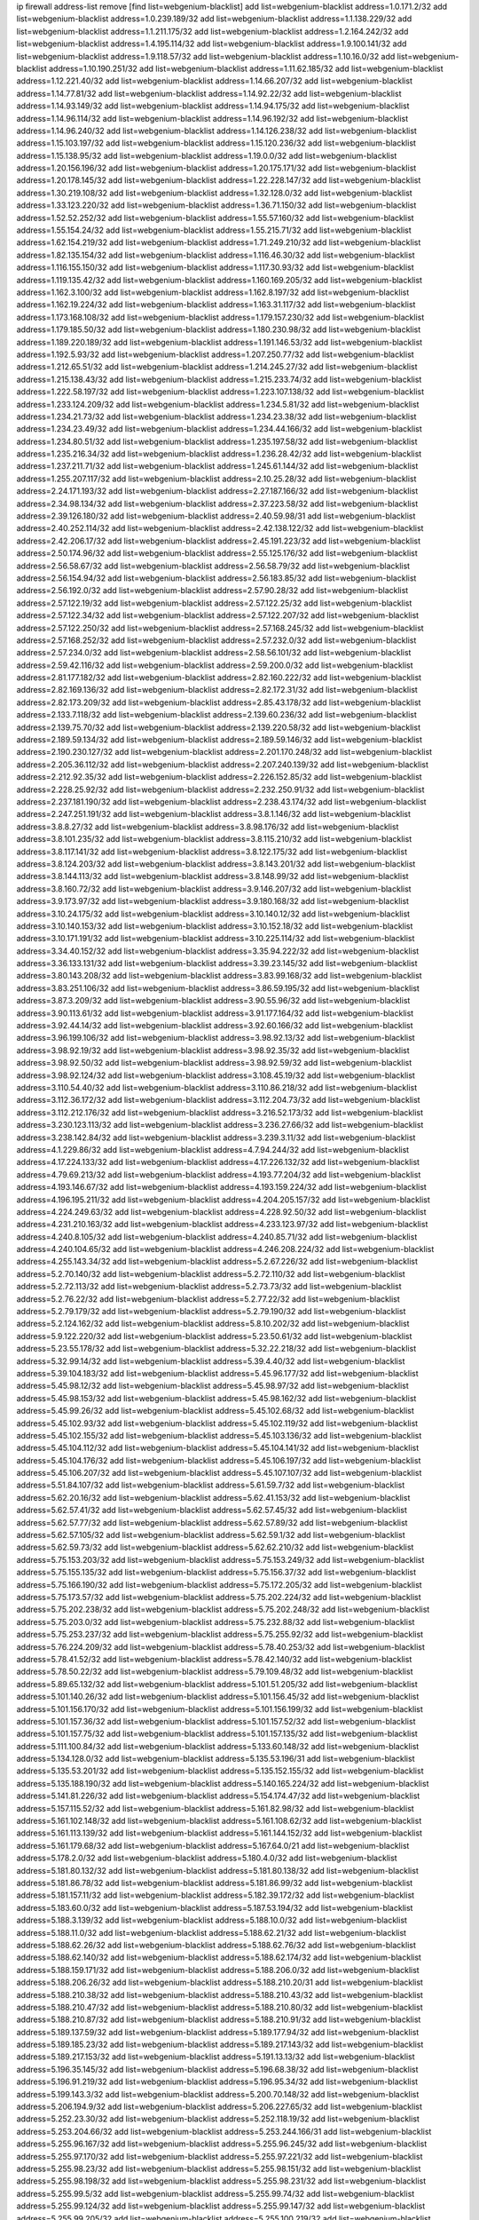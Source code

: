 ip firewall address-list
remove [find list=webgenium-blacklist]
add list=webgenium-blacklist address=1.0.171.2/32
add list=webgenium-blacklist address=1.0.239.189/32
add list=webgenium-blacklist address=1.1.138.229/32
add list=webgenium-blacklist address=1.1.211.175/32
add list=webgenium-blacklist address=1.2.164.242/32
add list=webgenium-blacklist address=1.4.195.114/32
add list=webgenium-blacklist address=1.9.100.141/32
add list=webgenium-blacklist address=1.9.118.57/32
add list=webgenium-blacklist address=1.10.16.0/32
add list=webgenium-blacklist address=1.10.190.251/32
add list=webgenium-blacklist address=1.11.62.185/32
add list=webgenium-blacklist address=1.12.221.40/32
add list=webgenium-blacklist address=1.14.66.207/32
add list=webgenium-blacklist address=1.14.77.81/32
add list=webgenium-blacklist address=1.14.92.22/32
add list=webgenium-blacklist address=1.14.93.149/32
add list=webgenium-blacklist address=1.14.94.175/32
add list=webgenium-blacklist address=1.14.96.114/32
add list=webgenium-blacklist address=1.14.96.192/32
add list=webgenium-blacklist address=1.14.96.240/32
add list=webgenium-blacklist address=1.14.126.238/32
add list=webgenium-blacklist address=1.15.103.197/32
add list=webgenium-blacklist address=1.15.120.236/32
add list=webgenium-blacklist address=1.15.138.95/32
add list=webgenium-blacklist address=1.19.0.0/32
add list=webgenium-blacklist address=1.20.156.196/32
add list=webgenium-blacklist address=1.20.175.171/32
add list=webgenium-blacklist address=1.20.178.145/32
add list=webgenium-blacklist address=1.22.228.147/32
add list=webgenium-blacklist address=1.30.219.108/32
add list=webgenium-blacklist address=1.32.128.0/32
add list=webgenium-blacklist address=1.33.123.220/32
add list=webgenium-blacklist address=1.36.71.150/32
add list=webgenium-blacklist address=1.52.52.252/32
add list=webgenium-blacklist address=1.55.57.160/32
add list=webgenium-blacklist address=1.55.154.24/32
add list=webgenium-blacklist address=1.55.215.71/32
add list=webgenium-blacklist address=1.62.154.219/32
add list=webgenium-blacklist address=1.71.249.210/32
add list=webgenium-blacklist address=1.82.135.154/32
add list=webgenium-blacklist address=1.116.46.30/32
add list=webgenium-blacklist address=1.116.155.150/32
add list=webgenium-blacklist address=1.117.30.93/32
add list=webgenium-blacklist address=1.119.135.42/32
add list=webgenium-blacklist address=1.160.169.205/32
add list=webgenium-blacklist address=1.162.3.100/32
add list=webgenium-blacklist address=1.162.8.197/32
add list=webgenium-blacklist address=1.162.19.224/32
add list=webgenium-blacklist address=1.163.31.117/32
add list=webgenium-blacklist address=1.173.168.108/32
add list=webgenium-blacklist address=1.179.157.230/32
add list=webgenium-blacklist address=1.179.185.50/32
add list=webgenium-blacklist address=1.180.230.98/32
add list=webgenium-blacklist address=1.189.220.189/32
add list=webgenium-blacklist address=1.191.146.53/32
add list=webgenium-blacklist address=1.192.5.93/32
add list=webgenium-blacklist address=1.207.250.77/32
add list=webgenium-blacklist address=1.212.65.51/32
add list=webgenium-blacklist address=1.214.245.27/32
add list=webgenium-blacklist address=1.215.138.43/32
add list=webgenium-blacklist address=1.215.233.74/32
add list=webgenium-blacklist address=1.222.58.197/32
add list=webgenium-blacklist address=1.223.107.138/32
add list=webgenium-blacklist address=1.233.124.209/32
add list=webgenium-blacklist address=1.234.5.81/32
add list=webgenium-blacklist address=1.234.21.73/32
add list=webgenium-blacklist address=1.234.23.38/32
add list=webgenium-blacklist address=1.234.23.49/32
add list=webgenium-blacklist address=1.234.44.166/32
add list=webgenium-blacklist address=1.234.80.51/32
add list=webgenium-blacklist address=1.235.197.58/32
add list=webgenium-blacklist address=1.235.216.34/32
add list=webgenium-blacklist address=1.236.28.42/32
add list=webgenium-blacklist address=1.237.211.71/32
add list=webgenium-blacklist address=1.245.61.144/32
add list=webgenium-blacklist address=1.255.207.117/32
add list=webgenium-blacklist address=2.10.25.28/32
add list=webgenium-blacklist address=2.24.171.193/32
add list=webgenium-blacklist address=2.27.187.166/32
add list=webgenium-blacklist address=2.34.98.134/32
add list=webgenium-blacklist address=2.37.223.58/32
add list=webgenium-blacklist address=2.39.126.180/32
add list=webgenium-blacklist address=2.40.59.98/31
add list=webgenium-blacklist address=2.40.252.114/32
add list=webgenium-blacklist address=2.42.138.122/32
add list=webgenium-blacklist address=2.42.206.17/32
add list=webgenium-blacklist address=2.45.191.223/32
add list=webgenium-blacklist address=2.50.174.96/32
add list=webgenium-blacklist address=2.55.125.176/32
add list=webgenium-blacklist address=2.56.58.67/32
add list=webgenium-blacklist address=2.56.58.79/32
add list=webgenium-blacklist address=2.56.154.94/32
add list=webgenium-blacklist address=2.56.183.85/32
add list=webgenium-blacklist address=2.56.192.0/32
add list=webgenium-blacklist address=2.57.90.28/32
add list=webgenium-blacklist address=2.57.122.19/32
add list=webgenium-blacklist address=2.57.122.25/32
add list=webgenium-blacklist address=2.57.122.34/32
add list=webgenium-blacklist address=2.57.122.207/32
add list=webgenium-blacklist address=2.57.122.250/32
add list=webgenium-blacklist address=2.57.168.245/32
add list=webgenium-blacklist address=2.57.168.252/32
add list=webgenium-blacklist address=2.57.232.0/32
add list=webgenium-blacklist address=2.57.234.0/32
add list=webgenium-blacklist address=2.58.56.101/32
add list=webgenium-blacklist address=2.59.42.116/32
add list=webgenium-blacklist address=2.59.200.0/32
add list=webgenium-blacklist address=2.81.177.182/32
add list=webgenium-blacklist address=2.82.160.222/32
add list=webgenium-blacklist address=2.82.169.136/32
add list=webgenium-blacklist address=2.82.172.31/32
add list=webgenium-blacklist address=2.82.173.209/32
add list=webgenium-blacklist address=2.85.43.178/32
add list=webgenium-blacklist address=2.133.7.118/32
add list=webgenium-blacklist address=2.139.60.236/32
add list=webgenium-blacklist address=2.139.75.70/32
add list=webgenium-blacklist address=2.139.220.58/32
add list=webgenium-blacklist address=2.189.59.134/32
add list=webgenium-blacklist address=2.189.59.146/32
add list=webgenium-blacklist address=2.190.230.127/32
add list=webgenium-blacklist address=2.201.170.248/32
add list=webgenium-blacklist address=2.205.36.112/32
add list=webgenium-blacklist address=2.207.240.139/32
add list=webgenium-blacklist address=2.212.92.35/32
add list=webgenium-blacklist address=2.226.152.85/32
add list=webgenium-blacklist address=2.228.25.92/32
add list=webgenium-blacklist address=2.232.250.91/32
add list=webgenium-blacklist address=2.237.181.190/32
add list=webgenium-blacklist address=2.238.43.174/32
add list=webgenium-blacklist address=2.247.251.191/32
add list=webgenium-blacklist address=3.8.1.146/32
add list=webgenium-blacklist address=3.8.8.27/32
add list=webgenium-blacklist address=3.8.98.176/32
add list=webgenium-blacklist address=3.8.101.235/32
add list=webgenium-blacklist address=3.8.115.210/32
add list=webgenium-blacklist address=3.8.117.141/32
add list=webgenium-blacklist address=3.8.122.175/32
add list=webgenium-blacklist address=3.8.124.203/32
add list=webgenium-blacklist address=3.8.143.201/32
add list=webgenium-blacklist address=3.8.144.113/32
add list=webgenium-blacklist address=3.8.148.99/32
add list=webgenium-blacklist address=3.8.160.72/32
add list=webgenium-blacklist address=3.9.146.207/32
add list=webgenium-blacklist address=3.9.173.97/32
add list=webgenium-blacklist address=3.9.180.168/32
add list=webgenium-blacklist address=3.10.24.175/32
add list=webgenium-blacklist address=3.10.140.12/32
add list=webgenium-blacklist address=3.10.140.153/32
add list=webgenium-blacklist address=3.10.152.18/32
add list=webgenium-blacklist address=3.10.171.191/32
add list=webgenium-blacklist address=3.10.225.114/32
add list=webgenium-blacklist address=3.34.40.152/32
add list=webgenium-blacklist address=3.35.94.222/32
add list=webgenium-blacklist address=3.36.133.131/32
add list=webgenium-blacklist address=3.39.23.145/32
add list=webgenium-blacklist address=3.80.143.208/32
add list=webgenium-blacklist address=3.83.99.168/32
add list=webgenium-blacklist address=3.83.251.106/32
add list=webgenium-blacklist address=3.86.59.195/32
add list=webgenium-blacklist address=3.87.3.209/32
add list=webgenium-blacklist address=3.90.55.96/32
add list=webgenium-blacklist address=3.90.113.61/32
add list=webgenium-blacklist address=3.91.177.164/32
add list=webgenium-blacklist address=3.92.44.14/32
add list=webgenium-blacklist address=3.92.60.166/32
add list=webgenium-blacklist address=3.96.199.106/32
add list=webgenium-blacklist address=3.98.92.13/32
add list=webgenium-blacklist address=3.98.92.19/32
add list=webgenium-blacklist address=3.98.92.35/32
add list=webgenium-blacklist address=3.98.92.50/32
add list=webgenium-blacklist address=3.98.92.59/32
add list=webgenium-blacklist address=3.98.92.124/32
add list=webgenium-blacklist address=3.108.45.19/32
add list=webgenium-blacklist address=3.110.54.40/32
add list=webgenium-blacklist address=3.110.86.218/32
add list=webgenium-blacklist address=3.112.36.172/32
add list=webgenium-blacklist address=3.112.204.73/32
add list=webgenium-blacklist address=3.112.212.176/32
add list=webgenium-blacklist address=3.216.52.173/32
add list=webgenium-blacklist address=3.230.123.113/32
add list=webgenium-blacklist address=3.236.27.66/32
add list=webgenium-blacklist address=3.238.142.84/32
add list=webgenium-blacklist address=3.239.3.11/32
add list=webgenium-blacklist address=4.1.229.86/32
add list=webgenium-blacklist address=4.7.94.244/32
add list=webgenium-blacklist address=4.17.224.133/32
add list=webgenium-blacklist address=4.17.226.132/32
add list=webgenium-blacklist address=4.79.69.213/32
add list=webgenium-blacklist address=4.193.77.204/32
add list=webgenium-blacklist address=4.193.146.67/32
add list=webgenium-blacklist address=4.193.159.224/32
add list=webgenium-blacklist address=4.196.195.211/32
add list=webgenium-blacklist address=4.204.205.157/32
add list=webgenium-blacklist address=4.224.249.63/32
add list=webgenium-blacklist address=4.228.92.50/32
add list=webgenium-blacklist address=4.231.210.163/32
add list=webgenium-blacklist address=4.233.123.97/32
add list=webgenium-blacklist address=4.240.8.105/32
add list=webgenium-blacklist address=4.240.85.71/32
add list=webgenium-blacklist address=4.240.104.65/32
add list=webgenium-blacklist address=4.246.208.224/32
add list=webgenium-blacklist address=4.255.143.34/32
add list=webgenium-blacklist address=5.2.67.226/32
add list=webgenium-blacklist address=5.2.70.140/32
add list=webgenium-blacklist address=5.2.72.110/32
add list=webgenium-blacklist address=5.2.72.113/32
add list=webgenium-blacklist address=5.2.73.73/32
add list=webgenium-blacklist address=5.2.76.22/32
add list=webgenium-blacklist address=5.2.77.22/32
add list=webgenium-blacklist address=5.2.79.179/32
add list=webgenium-blacklist address=5.2.79.190/32
add list=webgenium-blacklist address=5.2.124.162/32
add list=webgenium-blacklist address=5.8.10.202/32
add list=webgenium-blacklist address=5.9.122.220/32
add list=webgenium-blacklist address=5.23.50.61/32
add list=webgenium-blacklist address=5.23.55.178/32
add list=webgenium-blacklist address=5.32.22.218/32
add list=webgenium-blacklist address=5.32.99.14/32
add list=webgenium-blacklist address=5.39.4.40/32
add list=webgenium-blacklist address=5.39.104.183/32
add list=webgenium-blacklist address=5.45.96.177/32
add list=webgenium-blacklist address=5.45.98.12/32
add list=webgenium-blacklist address=5.45.98.97/32
add list=webgenium-blacklist address=5.45.98.153/32
add list=webgenium-blacklist address=5.45.98.162/32
add list=webgenium-blacklist address=5.45.99.26/32
add list=webgenium-blacklist address=5.45.102.68/32
add list=webgenium-blacklist address=5.45.102.93/32
add list=webgenium-blacklist address=5.45.102.119/32
add list=webgenium-blacklist address=5.45.102.155/32
add list=webgenium-blacklist address=5.45.103.136/32
add list=webgenium-blacklist address=5.45.104.112/32
add list=webgenium-blacklist address=5.45.104.141/32
add list=webgenium-blacklist address=5.45.104.176/32
add list=webgenium-blacklist address=5.45.106.197/32
add list=webgenium-blacklist address=5.45.106.207/32
add list=webgenium-blacklist address=5.45.107.107/32
add list=webgenium-blacklist address=5.51.84.107/32
add list=webgenium-blacklist address=5.61.59.7/32
add list=webgenium-blacklist address=5.62.20.16/32
add list=webgenium-blacklist address=5.62.41.153/32
add list=webgenium-blacklist address=5.62.57.41/32
add list=webgenium-blacklist address=5.62.57.45/32
add list=webgenium-blacklist address=5.62.57.77/32
add list=webgenium-blacklist address=5.62.57.89/32
add list=webgenium-blacklist address=5.62.57.105/32
add list=webgenium-blacklist address=5.62.59.1/32
add list=webgenium-blacklist address=5.62.59.73/32
add list=webgenium-blacklist address=5.62.62.210/32
add list=webgenium-blacklist address=5.75.153.203/32
add list=webgenium-blacklist address=5.75.153.249/32
add list=webgenium-blacklist address=5.75.155.135/32
add list=webgenium-blacklist address=5.75.156.37/32
add list=webgenium-blacklist address=5.75.166.190/32
add list=webgenium-blacklist address=5.75.172.205/32
add list=webgenium-blacklist address=5.75.173.57/32
add list=webgenium-blacklist address=5.75.202.224/32
add list=webgenium-blacklist address=5.75.202.238/32
add list=webgenium-blacklist address=5.75.202.248/32
add list=webgenium-blacklist address=5.75.203.0/32
add list=webgenium-blacklist address=5.75.232.88/32
add list=webgenium-blacklist address=5.75.253.237/32
add list=webgenium-blacklist address=5.75.255.92/32
add list=webgenium-blacklist address=5.76.224.209/32
add list=webgenium-blacklist address=5.78.40.253/32
add list=webgenium-blacklist address=5.78.41.52/32
add list=webgenium-blacklist address=5.78.42.140/32
add list=webgenium-blacklist address=5.78.50.22/32
add list=webgenium-blacklist address=5.79.109.48/32
add list=webgenium-blacklist address=5.89.65.132/32
add list=webgenium-blacklist address=5.101.51.205/32
add list=webgenium-blacklist address=5.101.140.26/32
add list=webgenium-blacklist address=5.101.156.45/32
add list=webgenium-blacklist address=5.101.156.170/32
add list=webgenium-blacklist address=5.101.156.199/32
add list=webgenium-blacklist address=5.101.157.36/32
add list=webgenium-blacklist address=5.101.157.52/32
add list=webgenium-blacklist address=5.101.157.75/32
add list=webgenium-blacklist address=5.101.157.135/32
add list=webgenium-blacklist address=5.111.100.84/32
add list=webgenium-blacklist address=5.133.60.148/32
add list=webgenium-blacklist address=5.134.128.0/32
add list=webgenium-blacklist address=5.135.53.196/31
add list=webgenium-blacklist address=5.135.53.201/32
add list=webgenium-blacklist address=5.135.152.155/32
add list=webgenium-blacklist address=5.135.188.190/32
add list=webgenium-blacklist address=5.140.165.224/32
add list=webgenium-blacklist address=5.141.81.226/32
add list=webgenium-blacklist address=5.154.174.47/32
add list=webgenium-blacklist address=5.157.115.52/32
add list=webgenium-blacklist address=5.161.82.98/32
add list=webgenium-blacklist address=5.161.102.148/32
add list=webgenium-blacklist address=5.161.108.62/32
add list=webgenium-blacklist address=5.161.113.139/32
add list=webgenium-blacklist address=5.161.144.152/32
add list=webgenium-blacklist address=5.161.179.68/32
add list=webgenium-blacklist address=5.167.64.0/21
add list=webgenium-blacklist address=5.178.2.0/32
add list=webgenium-blacklist address=5.180.4.0/32
add list=webgenium-blacklist address=5.181.80.132/32
add list=webgenium-blacklist address=5.181.80.138/32
add list=webgenium-blacklist address=5.181.86.78/32
add list=webgenium-blacklist address=5.181.86.99/32
add list=webgenium-blacklist address=5.181.157.11/32
add list=webgenium-blacklist address=5.182.39.172/32
add list=webgenium-blacklist address=5.183.60.0/32
add list=webgenium-blacklist address=5.187.53.194/32
add list=webgenium-blacklist address=5.188.3.139/32
add list=webgenium-blacklist address=5.188.10.0/32
add list=webgenium-blacklist address=5.188.11.0/32
add list=webgenium-blacklist address=5.188.62.21/32
add list=webgenium-blacklist address=5.188.62.26/32
add list=webgenium-blacklist address=5.188.62.76/32
add list=webgenium-blacklist address=5.188.62.140/32
add list=webgenium-blacklist address=5.188.62.174/32
add list=webgenium-blacklist address=5.188.159.171/32
add list=webgenium-blacklist address=5.188.206.0/32
add list=webgenium-blacklist address=5.188.206.26/32
add list=webgenium-blacklist address=5.188.210.20/31
add list=webgenium-blacklist address=5.188.210.38/32
add list=webgenium-blacklist address=5.188.210.43/32
add list=webgenium-blacklist address=5.188.210.47/32
add list=webgenium-blacklist address=5.188.210.80/32
add list=webgenium-blacklist address=5.188.210.87/32
add list=webgenium-blacklist address=5.188.210.91/32
add list=webgenium-blacklist address=5.189.137.59/32
add list=webgenium-blacklist address=5.189.177.94/32
add list=webgenium-blacklist address=5.189.185.23/32
add list=webgenium-blacklist address=5.189.217.143/32
add list=webgenium-blacklist address=5.189.217.153/32
add list=webgenium-blacklist address=5.191.13.13/32
add list=webgenium-blacklist address=5.196.35.145/32
add list=webgenium-blacklist address=5.196.68.38/32
add list=webgenium-blacklist address=5.196.91.219/32
add list=webgenium-blacklist address=5.196.95.34/32
add list=webgenium-blacklist address=5.199.143.3/32
add list=webgenium-blacklist address=5.200.70.148/32
add list=webgenium-blacklist address=5.206.194.9/32
add list=webgenium-blacklist address=5.206.227.65/32
add list=webgenium-blacklist address=5.252.23.30/32
add list=webgenium-blacklist address=5.252.118.19/32
add list=webgenium-blacklist address=5.253.204.66/32
add list=webgenium-blacklist address=5.253.244.166/31
add list=webgenium-blacklist address=5.255.96.167/32
add list=webgenium-blacklist address=5.255.96.245/32
add list=webgenium-blacklist address=5.255.97.170/32
add list=webgenium-blacklist address=5.255.97.221/32
add list=webgenium-blacklist address=5.255.98.23/32
add list=webgenium-blacklist address=5.255.98.151/32
add list=webgenium-blacklist address=5.255.98.198/32
add list=webgenium-blacklist address=5.255.98.231/32
add list=webgenium-blacklist address=5.255.99.5/32
add list=webgenium-blacklist address=5.255.99.74/32
add list=webgenium-blacklist address=5.255.99.124/32
add list=webgenium-blacklist address=5.255.99.147/32
add list=webgenium-blacklist address=5.255.99.205/32
add list=webgenium-blacklist address=5.255.100.219/32
add list=webgenium-blacklist address=5.255.100.245/32
add list=webgenium-blacklist address=5.255.101.10/32
add list=webgenium-blacklist address=5.255.101.131/32
add list=webgenium-blacklist address=5.255.103.47/32
add list=webgenium-blacklist address=5.255.103.135/32
add list=webgenium-blacklist address=5.255.103.190/32
add list=webgenium-blacklist address=5.255.103.235/32
add list=webgenium-blacklist address=5.255.104.14/32
add list=webgenium-blacklist address=5.255.104.166/32
add list=webgenium-blacklist address=5.255.104.239/32
add list=webgenium-blacklist address=5.255.105.46/32
add list=webgenium-blacklist address=5.255.106.239/32
add list=webgenium-blacklist address=5.255.111.64/32
add list=webgenium-blacklist address=8.30.181.24/32
add list=webgenium-blacklist address=8.48.3.76/32
add list=webgenium-blacklist address=8.129.20.30/32
add list=webgenium-blacklist address=8.131.70.17/32
add list=webgenium-blacklist address=8.134.100.191/32
add list=webgenium-blacklist address=8.208.27.25/32
add list=webgenium-blacklist address=8.208.100.2/32
add list=webgenium-blacklist address=8.208.102.141/32
add list=webgenium-blacklist address=8.209.78.232/32
add list=webgenium-blacklist address=8.209.80.240/32
add list=webgenium-blacklist address=8.209.112.49/32
add list=webgenium-blacklist address=8.209.213.250/32
add list=webgenium-blacklist address=8.209.217.202/32
add list=webgenium-blacklist address=8.209.240.26/32
add list=webgenium-blacklist address=8.210.38.188/32
add list=webgenium-blacklist address=8.210.45.2/32
add list=webgenium-blacklist address=8.210.156.13/32
add list=webgenium-blacklist address=8.210.174.93/32
add list=webgenium-blacklist address=8.212.128.210/32
add list=webgenium-blacklist address=8.212.155.163/32
add list=webgenium-blacklist address=8.212.155.254/32
add list=webgenium-blacklist address=8.212.156.60/32
add list=webgenium-blacklist address=8.213.17.47/32
add list=webgenium-blacklist address=8.213.18.140/32
add list=webgenium-blacklist address=8.213.24.70/32
add list=webgenium-blacklist address=8.213.24.81/32
add list=webgenium-blacklist address=8.213.25.137/32
add list=webgenium-blacklist address=8.213.129.130/32
add list=webgenium-blacklist address=8.213.197.49/32
add list=webgenium-blacklist address=8.213.197.220/32
add list=webgenium-blacklist address=8.214.4.178/32
add list=webgenium-blacklist address=8.214.9.188/32
add list=webgenium-blacklist address=8.214.16.209/32
add list=webgenium-blacklist address=8.214.17.99/32
add list=webgenium-blacklist address=8.214.18.85/32
add list=webgenium-blacklist address=8.214.115.239/32
add list=webgenium-blacklist address=8.214.182.91/32
add list=webgenium-blacklist address=8.215.29.27/32
add list=webgenium-blacklist address=8.215.33.85/32
add list=webgenium-blacklist address=8.215.45.250/32
add list=webgenium-blacklist address=8.215.47.39/32
add list=webgenium-blacklist address=8.215.65.177/32
add list=webgenium-blacklist address=8.215.69.58/32
add list=webgenium-blacklist address=8.215.71.59/32
add list=webgenium-blacklist address=8.215.76.115/32
add list=webgenium-blacklist address=8.218.39.137/32
add list=webgenium-blacklist address=8.218.95.126/32
add list=webgenium-blacklist address=8.218.131.193/32
add list=webgenium-blacklist address=8.218.143.243/32
add list=webgenium-blacklist address=8.219.4.195/32
add list=webgenium-blacklist address=8.219.11.36/32
add list=webgenium-blacklist address=8.219.11.165/32
add list=webgenium-blacklist address=8.219.12.82/32
add list=webgenium-blacklist address=8.219.12.185/32
add list=webgenium-blacklist address=8.219.40.77/32
add list=webgenium-blacklist address=8.219.43.187/32
add list=webgenium-blacklist address=8.219.56.206/32
add list=webgenium-blacklist address=8.219.60.77/32
add list=webgenium-blacklist address=8.219.61.16/32
add list=webgenium-blacklist address=8.219.62.242/32
add list=webgenium-blacklist address=8.219.63.216/32
add list=webgenium-blacklist address=8.219.65.51/32
add list=webgenium-blacklist address=8.219.70.171/32
add list=webgenium-blacklist address=8.219.75.73/32
add list=webgenium-blacklist address=8.219.75.121/32
add list=webgenium-blacklist address=8.219.76.192/32
add list=webgenium-blacklist address=8.219.77.240/32
add list=webgenium-blacklist address=8.219.81.56/32
add list=webgenium-blacklist address=8.219.82.223/32
add list=webgenium-blacklist address=8.219.88.49/32
add list=webgenium-blacklist address=8.219.90.106/32
add list=webgenium-blacklist address=8.219.95.140/32
add list=webgenium-blacklist address=8.219.99.251/32
add list=webgenium-blacklist address=8.219.100.121/32
add list=webgenium-blacklist address=8.219.108.182/32
add list=webgenium-blacklist address=8.219.109.178/32
add list=webgenium-blacklist address=8.219.116.224/32
add list=webgenium-blacklist address=8.219.117.248/32
add list=webgenium-blacklist address=8.219.144.177/32
add list=webgenium-blacklist address=8.219.151.229/32
add list=webgenium-blacklist address=8.219.152.101/32
add list=webgenium-blacklist address=8.219.153.202/32
add list=webgenium-blacklist address=8.219.153.245/32
add list=webgenium-blacklist address=8.219.154.15/32
add list=webgenium-blacklist address=8.219.154.125/32
add list=webgenium-blacklist address=8.219.161.70/32
add list=webgenium-blacklist address=8.219.166.145/32
add list=webgenium-blacklist address=8.219.167.175/32
add list=webgenium-blacklist address=8.219.167.236/32
add list=webgenium-blacklist address=8.219.171.80/32
add list=webgenium-blacklist address=8.219.175.111/32
add list=webgenium-blacklist address=8.219.180.199/32
add list=webgenium-blacklist address=8.219.183.225/32
add list=webgenium-blacklist address=8.219.186.230/32
add list=webgenium-blacklist address=8.219.195.30/32
add list=webgenium-blacklist address=8.219.200.84/32
add list=webgenium-blacklist address=8.219.201.138/32
add list=webgenium-blacklist address=8.219.202.109/32
add list=webgenium-blacklist address=8.219.204.230/32
add list=webgenium-blacklist address=8.219.205.238/32
add list=webgenium-blacklist address=8.219.209.40/32
add list=webgenium-blacklist address=8.219.209.112/32
add list=webgenium-blacklist address=8.219.209.242/32
add list=webgenium-blacklist address=8.219.210.86/32
add list=webgenium-blacklist address=8.219.210.243/32
add list=webgenium-blacklist address=8.219.213.210/32
add list=webgenium-blacklist address=8.219.214.222/32
add list=webgenium-blacklist address=8.219.216.142/32
add list=webgenium-blacklist address=8.219.217.119/32
add list=webgenium-blacklist address=8.219.221.229/32
add list=webgenium-blacklist address=8.219.222.244/32
add list=webgenium-blacklist address=8.219.223.204/32
add list=webgenium-blacklist address=8.219.234.194/32
add list=webgenium-blacklist address=8.219.238.33/32
add list=webgenium-blacklist address=8.219.243.203/32
add list=webgenium-blacklist address=8.219.246.125/32
add list=webgenium-blacklist address=8.219.249.9/32
add list=webgenium-blacklist address=8.219.249.48/32
add list=webgenium-blacklist address=8.219.252.97/32
add list=webgenium-blacklist address=8.219.252.229/32
add list=webgenium-blacklist address=8.219.253.221/32
add list=webgenium-blacklist address=8.222.128.67/32
add list=webgenium-blacklist address=8.222.128.121/32
add list=webgenium-blacklist address=8.222.128.178/32
add list=webgenium-blacklist address=8.222.144.33/32
add list=webgenium-blacklist address=8.222.144.171/32
add list=webgenium-blacklist address=8.222.146.166/32
add list=webgenium-blacklist address=8.222.147.128/32
add list=webgenium-blacklist address=8.242.213.67/32
add list=webgenium-blacklist address=8.243.97.218/32
add list=webgenium-blacklist address=12.6.69.157/32
add list=webgenium-blacklist address=12.29.205.28/32
add list=webgenium-blacklist address=12.45.81.2/32
add list=webgenium-blacklist address=12.53.178.254/32
add list=webgenium-blacklist address=12.89.61.82/32
add list=webgenium-blacklist address=12.171.207.202/32
add list=webgenium-blacklist address=12.188.54.30/32
add list=webgenium-blacklist address=12.191.116.182/32
add list=webgenium-blacklist address=12.206.27.250/32
add list=webgenium-blacklist address=12.226.153.45/32
add list=webgenium-blacklist address=12.238.176.66/32
add list=webgenium-blacklist address=12.248.16.254/32
add list=webgenium-blacklist address=12.249.3.186/32
add list=webgenium-blacklist address=12.251.130.22/32
add list=webgenium-blacklist address=13.39.48.134/32
add list=webgenium-blacklist address=13.40.4.18/32
add list=webgenium-blacklist address=13.40.7.160/32
add list=webgenium-blacklist address=13.40.9.212/32
add list=webgenium-blacklist address=13.40.28.167/32
add list=webgenium-blacklist address=13.40.45.227/32
add list=webgenium-blacklist address=13.40.66.116/32
add list=webgenium-blacklist address=13.40.73.177/32
add list=webgenium-blacklist address=13.40.84.5/32
add list=webgenium-blacklist address=13.40.84.122/32
add list=webgenium-blacklist address=13.40.95.245/32
add list=webgenium-blacklist address=13.40.100.6/32
add list=webgenium-blacklist address=13.40.126.222/32
add list=webgenium-blacklist address=13.40.148.225/32
add list=webgenium-blacklist address=13.40.151.168/32
add list=webgenium-blacklist address=13.40.197.7/32
add list=webgenium-blacklist address=13.42.98.215/32
add list=webgenium-blacklist address=13.58.160.93/32
add list=webgenium-blacklist address=13.65.16.18/32
add list=webgenium-blacklist address=13.66.131.233/32
add list=webgenium-blacklist address=13.67.221.136/32
add list=webgenium-blacklist address=13.69.127.13/32
add list=webgenium-blacklist address=13.69.247.21/32
add list=webgenium-blacklist address=13.70.39.68/32
add list=webgenium-blacklist address=13.71.46.226/32
add list=webgenium-blacklist address=13.71.67.19/32
add list=webgenium-blacklist address=13.72.86.172/32
add list=webgenium-blacklist address=13.74.46.65/32
add list=webgenium-blacklist address=13.76.6.58/32
add list=webgenium-blacklist address=13.76.162.49/32
add list=webgenium-blacklist address=13.76.164.123/32
add list=webgenium-blacklist address=13.77.174.169/32
add list=webgenium-blacklist address=13.77.175.185/32
add list=webgenium-blacklist address=13.80.7.122/32
add list=webgenium-blacklist address=13.81.240.106/32
add list=webgenium-blacklist address=13.82.51.214/32
add list=webgenium-blacklist address=13.85.27.244/32
add list=webgenium-blacklist address=13.87.204.143/32
add list=webgenium-blacklist address=13.90.102.70/32
add list=webgenium-blacklist address=13.92.232.23/32
add list=webgenium-blacklist address=13.93.75.74/32
add list=webgenium-blacklist address=13.95.120.173/32
add list=webgenium-blacklist address=13.112.73.195/32
add list=webgenium-blacklist address=13.114.67.159/32
add list=webgenium-blacklist address=13.114.106.30/32
add list=webgenium-blacklist address=13.125.158.130/32
add list=webgenium-blacklist address=13.126.1.86/32
add list=webgenium-blacklist address=13.126.72.23/32
add list=webgenium-blacklist address=13.127.170.21/32
add list=webgenium-blacklist address=13.211.10.38/32
add list=webgenium-blacklist address=13.212.24.104/32
add list=webgenium-blacklist address=13.231.59.28/32
add list=webgenium-blacklist address=13.232.230.62/32
add list=webgenium-blacklist address=13.233.89.186/32
add list=webgenium-blacklist address=13.234.29.4/32
add list=webgenium-blacklist address=13.234.48.173/32
add list=webgenium-blacklist address=13.234.56.70/32
add list=webgenium-blacklist address=14.0.136.136/32
add list=webgenium-blacklist address=14.3.3.119/32
add list=webgenium-blacklist address=14.4.219.108/32
add list=webgenium-blacklist address=14.5.12.34/32
add list=webgenium-blacklist address=14.6.16.137/32
add list=webgenium-blacklist address=14.18.116.10/32
add list=webgenium-blacklist address=14.21.36.14/32
add list=webgenium-blacklist address=14.29.175.111/32
add list=webgenium-blacklist address=14.29.186.111/32
add list=webgenium-blacklist address=14.29.200.186/32
add list=webgenium-blacklist address=14.29.211.161/32
add list=webgenium-blacklist address=14.29.215.243/32
add list=webgenium-blacklist address=14.29.229.15/32
add list=webgenium-blacklist address=14.29.233.79/32
add list=webgenium-blacklist address=14.29.240.133/32
add list=webgenium-blacklist address=14.29.245.99/32
add list=webgenium-blacklist address=14.29.247.201/32
add list=webgenium-blacklist address=14.32.245.238/32
add list=webgenium-blacklist address=14.33.96.3/32
add list=webgenium-blacklist address=14.33.96.4/32
add list=webgenium-blacklist address=14.34.85.245/32
add list=webgenium-blacklist address=14.35.205.136/32
add list=webgenium-blacklist address=14.39.248.139/32
add list=webgenium-blacklist address=14.39.248.171/32
add list=webgenium-blacklist address=14.40.76.101/32
add list=webgenium-blacklist address=14.47.57.72/32
add list=webgenium-blacklist address=14.49.158.79/32
add list=webgenium-blacklist address=14.51.14.47/32
add list=webgenium-blacklist address=14.54.22.11/32
add list=webgenium-blacklist address=14.55.57.135/32
add list=webgenium-blacklist address=14.63.160.204/32
add list=webgenium-blacklist address=14.63.162.98/32
add list=webgenium-blacklist address=14.63.203.207/32
add list=webgenium-blacklist address=14.63.212.60/32
add list=webgenium-blacklist address=14.63.221.211/32
add list=webgenium-blacklist address=14.85.88.26/32
add list=webgenium-blacklist address=14.97.93.66/32
add list=webgenium-blacklist address=14.97.100.12/32
add list=webgenium-blacklist address=14.97.218.174/32
add list=webgenium-blacklist address=14.99.4.82/32
add list=webgenium-blacklist address=14.99.14.158/32
add list=webgenium-blacklist address=14.99.176.210/32
add list=webgenium-blacklist address=14.102.74.99/32
add list=webgenium-blacklist address=14.102.154.66/32
add list=webgenium-blacklist address=14.116.150.240/32
add list=webgenium-blacklist address=14.116.155.143/32
add list=webgenium-blacklist address=14.116.156.162/32
add list=webgenium-blacklist address=14.116.186.236/32
add list=webgenium-blacklist address=14.116.199.176/32
add list=webgenium-blacklist address=14.116.206.92/32
add list=webgenium-blacklist address=14.116.206.243/32
add list=webgenium-blacklist address=14.116.207.31/32
add list=webgenium-blacklist address=14.116.219.104/32
add list=webgenium-blacklist address=14.116.220.93/32
add list=webgenium-blacklist address=14.116.222.132/32
add list=webgenium-blacklist address=14.116.255.152/32
add list=webgenium-blacklist address=14.139.55.226/32
add list=webgenium-blacklist address=14.139.58.155/32
add list=webgenium-blacklist address=14.140.95.157/32
add list=webgenium-blacklist address=14.142.150.122/32
add list=webgenium-blacklist address=14.145.165.37/32
add list=webgenium-blacklist address=14.152.78.73/32
add list=webgenium-blacklist address=14.160.24.21/32
add list=webgenium-blacklist address=14.161.27.163/32
add list=webgenium-blacklist address=14.161.50.120/32
add list=webgenium-blacklist address=14.170.154.13/32
add list=webgenium-blacklist address=14.177.239.168/32
add list=webgenium-blacklist address=14.177.247.66/32
add list=webgenium-blacklist address=14.207.116.69/32
add list=webgenium-blacklist address=14.207.164.26/32
add list=webgenium-blacklist address=14.207.166.76/32
add list=webgenium-blacklist address=14.215.44.31/32
add list=webgenium-blacklist address=14.215.45.79/32
add list=webgenium-blacklist address=14.215.46.116/32
add list=webgenium-blacklist address=14.215.48.114/32
add list=webgenium-blacklist address=14.224.160.150/32
add list=webgenium-blacklist address=14.224.169.32/32
add list=webgenium-blacklist address=14.225.3.59/32
add list=webgenium-blacklist address=14.225.19.18/32
add list=webgenium-blacklist address=14.225.217.243/32
add list=webgenium-blacklist address=14.225.254.5/32
add list=webgenium-blacklist address=14.225.255.7/32
add list=webgenium-blacklist address=14.225.255.28/32
add list=webgenium-blacklist address=14.232.163.52/32
add list=webgenium-blacklist address=14.232.243.150/31
add list=webgenium-blacklist address=14.240.133.240/32
add list=webgenium-blacklist address=14.254.143.49/32
add list=webgenium-blacklist address=15.152.47.113/32
add list=webgenium-blacklist address=15.185.146.50/32
add list=webgenium-blacklist address=15.204.129.252/32
add list=webgenium-blacklist address=15.204.209.194/32
add list=webgenium-blacklist address=15.207.99.74/32
add list=webgenium-blacklist address=15.207.251.193/32
add list=webgenium-blacklist address=15.235.18.56/32
add list=webgenium-blacklist address=15.235.73.102/32
add list=webgenium-blacklist address=15.235.82.37/32
add list=webgenium-blacklist address=15.235.91.155/32
add list=webgenium-blacklist address=15.235.97.24/32
add list=webgenium-blacklist address=15.235.107.59/32
add list=webgenium-blacklist address=15.235.140.144/32
add list=webgenium-blacklist address=15.235.141.21/32
add list=webgenium-blacklist address=15.235.146.31/32
add list=webgenium-blacklist address=15.235.200.217/32
add list=webgenium-blacklist address=15.235.202.85/32
add list=webgenium-blacklist address=15.235.202.240/32
add list=webgenium-blacklist address=15.235.203.14/32
add list=webgenium-blacklist address=15.235.203.115/32
add list=webgenium-blacklist address=18.119.104.93/32
add list=webgenium-blacklist address=18.119.130.86/32
add list=webgenium-blacklist address=18.130.26.99/32
add list=webgenium-blacklist address=18.130.75.238/32
add list=webgenium-blacklist address=18.130.109.88/32
add list=webgenium-blacklist address=18.130.227.46/32
add list=webgenium-blacklist address=18.130.235.118/32
add list=webgenium-blacklist address=18.130.239.184/32
add list=webgenium-blacklist address=18.130.243.50/32
add list=webgenium-blacklist address=18.132.194.251/32
add list=webgenium-blacklist address=18.133.60.229/32
add list=webgenium-blacklist address=18.133.77.53/32
add list=webgenium-blacklist address=18.133.156.87/32
add list=webgenium-blacklist address=18.133.238.247/32
add list=webgenium-blacklist address=18.134.226.5/32
add list=webgenium-blacklist address=18.134.243.20/32
add list=webgenium-blacklist address=18.135.98.231/32
add list=webgenium-blacklist address=18.135.100.103/32
add list=webgenium-blacklist address=18.142.72.23/32
add list=webgenium-blacklist address=18.142.120.133/32
add list=webgenium-blacklist address=18.169.162.17/32
add list=webgenium-blacklist address=18.170.28.95/32
add list=webgenium-blacklist address=18.170.31.55/32
add list=webgenium-blacklist address=18.170.37.25/32
add list=webgenium-blacklist address=18.170.86.42/32
add list=webgenium-blacklist address=18.170.86.199/32
add list=webgenium-blacklist address=18.170.226.206/32
add list=webgenium-blacklist address=18.171.9.26/32
add list=webgenium-blacklist address=18.179.20.9/32
add list=webgenium-blacklist address=18.179.60.146/32
add list=webgenium-blacklist address=18.180.169.196/32
add list=webgenium-blacklist address=18.188.163.230/32
add list=webgenium-blacklist address=18.207.204.10/32
add list=webgenium-blacklist address=18.208.159.62/32
add list=webgenium-blacklist address=18.208.180.92/32
add list=webgenium-blacklist address=18.223.143.172/32
add list=webgenium-blacklist address=18.234.210.166/32
add list=webgenium-blacklist address=20.0.97.60/32
add list=webgenium-blacklist address=20.0.243.12/32
add list=webgenium-blacklist address=20.5.160.223/32
add list=webgenium-blacklist address=20.9.8.227/32
add list=webgenium-blacklist address=20.9.58.103/32
add list=webgenium-blacklist address=20.14.91.183/32
add list=webgenium-blacklist address=20.15.161.150/32
add list=webgenium-blacklist address=20.19.160.30/32
add list=webgenium-blacklist address=20.19.183.23/32
add list=webgenium-blacklist address=20.19.183.110/32
add list=webgenium-blacklist address=20.19.251.240/32
add list=webgenium-blacklist address=20.21.137.10/32
add list=webgenium-blacklist address=20.21.137.140/32
add list=webgenium-blacklist address=20.24.38.76/32
add list=webgenium-blacklist address=20.24.44.29/32
add list=webgenium-blacklist address=20.24.95.254/32
add list=webgenium-blacklist address=20.24.191.139/32
add list=webgenium-blacklist address=20.25.38.254/32
add list=webgenium-blacklist address=20.26.228.203/32
add list=webgenium-blacklist address=20.27.54.167/32
add list=webgenium-blacklist address=20.36.182.53/32
add list=webgenium-blacklist address=20.38.5.68/32
add list=webgenium-blacklist address=20.39.188.89/32
add list=webgenium-blacklist address=20.40.73.192/32
add list=webgenium-blacklist address=20.40.81.0/32
add list=webgenium-blacklist address=20.46.48.18/32
add list=webgenium-blacklist address=20.49.2.187/32
add list=webgenium-blacklist address=20.52.115.173/32
add list=webgenium-blacklist address=20.54.73.159/32
add list=webgenium-blacklist address=20.57.113.125/32
add list=webgenium-blacklist address=20.61.112.208/32
add list=webgenium-blacklist address=20.63.104.200/32
add list=webgenium-blacklist address=20.68.171.210/32
add list=webgenium-blacklist address=20.70.152.170/32
add list=webgenium-blacklist address=20.74.238.71/32
add list=webgenium-blacklist address=20.77.252.145/32
add list=webgenium-blacklist address=20.77.254.83/32
add list=webgenium-blacklist address=20.83.232.209/32
add list=webgenium-blacklist address=20.83.254.105/32
add list=webgenium-blacklist address=20.84.90.26/32
add list=webgenium-blacklist address=20.85.124.139/32
add list=webgenium-blacklist address=20.87.21.241/32
add list=webgenium-blacklist address=20.89.48.208/32
add list=webgenium-blacklist address=20.90.119.185/32
add list=webgenium-blacklist address=20.91.211.239/32
add list=webgenium-blacklist address=20.93.160.251/32
add list=webgenium-blacklist address=20.94.73.37/32
add list=webgenium-blacklist address=20.100.181.1/32
add list=webgenium-blacklist address=20.100.184.212/32
add list=webgenium-blacklist address=20.101.101.40/32
add list=webgenium-blacklist address=20.101.108.165/32
add list=webgenium-blacklist address=20.102.57.59/32
add list=webgenium-blacklist address=20.104.91.36/32
add list=webgenium-blacklist address=20.106.97.141/32
add list=webgenium-blacklist address=20.106.201.7/32
add list=webgenium-blacklist address=20.107.244.236/32
add list=webgenium-blacklist address=20.109.41.235/32
add list=webgenium-blacklist address=20.109.101.102/32
add list=webgenium-blacklist address=20.114.162.165/32
add list=webgenium-blacklist address=20.115.48.151/32
add list=webgenium-blacklist address=20.115.64.118/32
add list=webgenium-blacklist address=20.119.249.229/32
add list=webgenium-blacklist address=20.120.14.84/32
add list=webgenium-blacklist address=20.120.91.35/32
add list=webgenium-blacklist address=20.121.113.183/32
add list=webgenium-blacklist address=20.123.56.23/32
add list=webgenium-blacklist address=20.124.10.59/32
add list=webgenium-blacklist address=20.124.255.250/32
add list=webgenium-blacklist address=20.126.126.43/32
add list=webgenium-blacklist address=20.127.146.117/32
add list=webgenium-blacklist address=20.141.77.82/32
add list=webgenium-blacklist address=20.160.12.234/32
add list=webgenium-blacklist address=20.163.208.188/32
add list=webgenium-blacklist address=20.164.43.235/32
add list=webgenium-blacklist address=20.164.219.162/32
add list=webgenium-blacklist address=20.164.226.218/32
add list=webgenium-blacklist address=20.166.78.57/32
add list=webgenium-blacklist address=20.166.80.177/32
add list=webgenium-blacklist address=20.171.42.127/32
add list=webgenium-blacklist address=20.172.165.205/32
add list=webgenium-blacklist address=20.172.184.17/32
add list=webgenium-blacklist address=20.188.59.201/32
add list=webgenium-blacklist address=20.190.192.238/32
add list=webgenium-blacklist address=20.193.148.6/31
add list=webgenium-blacklist address=20.194.39.67/32
add list=webgenium-blacklist address=20.194.60.135/32
add list=webgenium-blacklist address=20.194.105.28/32
add list=webgenium-blacklist address=20.196.7.248/32
add list=webgenium-blacklist address=20.196.196.177/32
add list=webgenium-blacklist address=20.196.197.184/32
add list=webgenium-blacklist address=20.197.3.90/32
add list=webgenium-blacklist address=20.198.66.189/32
add list=webgenium-blacklist address=20.198.123.108/32
add list=webgenium-blacklist address=20.198.178.75/32
add list=webgenium-blacklist address=20.198.226.97/32
add list=webgenium-blacklist address=20.203.77.141/32
add list=webgenium-blacklist address=20.203.138.3/32
add list=webgenium-blacklist address=20.203.163.112/32
add list=webgenium-blacklist address=20.204.31.125/32
add list=webgenium-blacklist address=20.204.42.176/32
add list=webgenium-blacklist address=20.204.44.247/32
add list=webgenium-blacklist address=20.204.97.11/32
add list=webgenium-blacklist address=20.205.9.176/32
add list=webgenium-blacklist address=20.205.97.129/32
add list=webgenium-blacklist address=20.208.131.161/32
add list=webgenium-blacklist address=20.210.89.133/32
add list=webgenium-blacklist address=20.210.232.36/32
add list=webgenium-blacklist address=20.212.61.4/32
add list=webgenium-blacklist address=20.212.109.250/32
add list=webgenium-blacklist address=20.212.197.168/32
add list=webgenium-blacklist address=20.213.184.202/32
add list=webgenium-blacklist address=20.216.171.53/32
add list=webgenium-blacklist address=20.216.176.92/32
add list=webgenium-blacklist address=20.216.186.168/32
add list=webgenium-blacklist address=20.219.109.241/32
add list=webgenium-blacklist address=20.219.137.171/32
add list=webgenium-blacklist address=20.219.154.70/32
add list=webgenium-blacklist address=20.219.190.236/32
add list=webgenium-blacklist address=20.220.198.43/32
add list=webgenium-blacklist address=20.222.71.83/32
add list=webgenium-blacklist address=20.223.60.103/32
add list=webgenium-blacklist address=20.223.193.54/32
add list=webgenium-blacklist address=20.226.24.189/32
add list=webgenium-blacklist address=20.226.38.83/32
add list=webgenium-blacklist address=20.226.74.99/32
add list=webgenium-blacklist address=20.226.113.170/32
add list=webgenium-blacklist address=20.226.252.143/32
add list=webgenium-blacklist address=20.227.166.192/32
add list=webgenium-blacklist address=20.227.175.143/32
add list=webgenium-blacklist address=20.228.105.17/32
add list=webgenium-blacklist address=20.228.150.123/32
add list=webgenium-blacklist address=20.228.182.192/32
add list=webgenium-blacklist address=20.228.192.73/32
add list=webgenium-blacklist address=20.229.13.167/32
add list=webgenium-blacklist address=20.230.57.223/32
add list=webgenium-blacklist address=20.230.177.106/32
add list=webgenium-blacklist address=20.231.47.8/32
add list=webgenium-blacklist address=20.231.71.73/32
add list=webgenium-blacklist address=20.231.86.97/32
add list=webgenium-blacklist address=20.231.97.12/32
add list=webgenium-blacklist address=20.232.30.249/32
add list=webgenium-blacklist address=20.232.175.215/32
add list=webgenium-blacklist address=20.235.121.96/32
add list=webgenium-blacklist address=20.236.62.37/32
add list=webgenium-blacklist address=20.237.243.189/32
add list=webgenium-blacklist address=20.239.53.166/32
add list=webgenium-blacklist address=20.240.241.5/32
add list=webgenium-blacklist address=20.241.228.180/32
add list=webgenium-blacklist address=20.243.80.27/32
add list=webgenium-blacklist address=20.243.114.105/32
add list=webgenium-blacklist address=20.243.244.54/32
add list=webgenium-blacklist address=20.244.1.170/32
add list=webgenium-blacklist address=20.244.26.249/32
add list=webgenium-blacklist address=20.244.27.0/32
add list=webgenium-blacklist address=20.244.27.80/32
add list=webgenium-blacklist address=20.246.42.27/32
add list=webgenium-blacklist address=20.247.125.169/32
add list=webgenium-blacklist address=20.248.205.30/32
add list=webgenium-blacklist address=20.248.205.142/32
add list=webgenium-blacklist address=20.255.58.135/32
add list=webgenium-blacklist address=20.255.60.194/32
add list=webgenium-blacklist address=20.255.161.154/32
add list=webgenium-blacklist address=23.25.61.202/32
add list=webgenium-blacklist address=23.28.77.86/32
add list=webgenium-blacklist address=23.30.195.98/32
add list=webgenium-blacklist address=23.83.71.52/32
add list=webgenium-blacklist address=23.88.96.53/32
add list=webgenium-blacklist address=23.90.160.139/32
add list=webgenium-blacklist address=23.90.160.140/32
add list=webgenium-blacklist address=23.90.160.146/32
add list=webgenium-blacklist address=23.90.160.148/32
add list=webgenium-blacklist address=23.90.237.229/32
add list=webgenium-blacklist address=23.94.0.113/32
add list=webgenium-blacklist address=23.94.43.69/32
add list=webgenium-blacklist address=23.94.56.185/32
add list=webgenium-blacklist address=23.94.61.87/32
add list=webgenium-blacklist address=23.94.92.77/32
add list=webgenium-blacklist address=23.94.194.115/32
add list=webgenium-blacklist address=23.94.201.247/32
add list=webgenium-blacklist address=23.94.216.203/32
add list=webgenium-blacklist address=23.94.217.206/32
add list=webgenium-blacklist address=23.95.44.105/32
add list=webgenium-blacklist address=23.95.68.112/32
add list=webgenium-blacklist address=23.95.90.184/32
add list=webgenium-blacklist address=23.95.115.90/32
add list=webgenium-blacklist address=23.95.164.237/32
add list=webgenium-blacklist address=23.95.166.48/32
add list=webgenium-blacklist address=23.95.189.183/32
add list=webgenium-blacklist address=23.95.213.134/32
add list=webgenium-blacklist address=23.96.83.144/32
add list=webgenium-blacklist address=23.97.156.12/32
add list=webgenium-blacklist address=23.97.205.210/32
add list=webgenium-blacklist address=23.97.229.237/32
add list=webgenium-blacklist address=23.101.72.99/32
add list=webgenium-blacklist address=23.105.194.45/32
add list=webgenium-blacklist address=23.105.194.93/32
add list=webgenium-blacklist address=23.105.201.79/32
add list=webgenium-blacklist address=23.105.203.131/32
add list=webgenium-blacklist address=23.105.210.124/32
add list=webgenium-blacklist address=23.105.217.33/32
add list=webgenium-blacklist address=23.123.122.169/32
add list=webgenium-blacklist address=23.123.122.170/32
add list=webgenium-blacklist address=23.128.248.10/31
add list=webgenium-blacklist address=23.128.248.12/30
add list=webgenium-blacklist address=23.128.248.16/28
add list=webgenium-blacklist address=23.128.248.32/32
add list=webgenium-blacklist address=23.128.248.34/31
add list=webgenium-blacklist address=23.128.248.201/32
add list=webgenium-blacklist address=23.128.248.202/31
add list=webgenium-blacklist address=23.128.248.204/30
add list=webgenium-blacklist address=23.128.248.208/30
add list=webgenium-blacklist address=23.128.248.212/31
add list=webgenium-blacklist address=23.128.248.214/32
add list=webgenium-blacklist address=23.129.64.130/31
add list=webgenium-blacklist address=23.129.64.132/30
add list=webgenium-blacklist address=23.129.64.136/29
add list=webgenium-blacklist address=23.129.64.144/30
add list=webgenium-blacklist address=23.129.64.148/31
add list=webgenium-blacklist address=23.129.64.210/31
add list=webgenium-blacklist address=23.129.64.212/30
add list=webgenium-blacklist address=23.129.64.216/29
add list=webgenium-blacklist address=23.129.64.224/30
add list=webgenium-blacklist address=23.129.64.228/31
add list=webgenium-blacklist address=23.129.64.250/32
add list=webgenium-blacklist address=23.137.249.8/32
add list=webgenium-blacklist address=23.137.249.112/32
add list=webgenium-blacklist address=23.137.249.143/32
add list=webgenium-blacklist address=23.137.249.150/32
add list=webgenium-blacklist address=23.137.249.240/32
add list=webgenium-blacklist address=23.137.250.30/32
add list=webgenium-blacklist address=23.137.250.188/32
add list=webgenium-blacklist address=23.137.251.61/32
add list=webgenium-blacklist address=23.140.96.107/32
add list=webgenium-blacklist address=23.147.226.174/32
add list=webgenium-blacklist address=23.152.225.2/31
add list=webgenium-blacklist address=23.152.225.4/30
add list=webgenium-blacklist address=23.152.225.8/31
add list=webgenium-blacklist address=23.154.177.2/31
add list=webgenium-blacklist address=23.154.177.4/30
add list=webgenium-blacklist address=23.154.177.8/29
add list=webgenium-blacklist address=23.154.177.16/29
add list=webgenium-blacklist address=23.154.177.24/31
add list=webgenium-blacklist address=23.175.32.11/32
add list=webgenium-blacklist address=23.224.98.194/32
add list=webgenium-blacklist address=23.224.102.179/32
add list=webgenium-blacklist address=23.224.102.183/32
add list=webgenium-blacklist address=23.224.102.207/32
add list=webgenium-blacklist address=23.224.102.222/32
add list=webgenium-blacklist address=23.224.121.72/32
add list=webgenium-blacklist address=23.224.143.78/32
add list=webgenium-blacklist address=23.224.230.156/32
add list=webgenium-blacklist address=23.225.191.123/32
add list=webgenium-blacklist address=23.239.14.52/32
add list=webgenium-blacklist address=23.243.240.107/32
add list=webgenium-blacklist address=24.0.168.235/32
add list=webgenium-blacklist address=24.27.228.25/32
add list=webgenium-blacklist address=24.31.25.11/32
add list=webgenium-blacklist address=24.52.57.133/32
add list=webgenium-blacklist address=24.61.40.148/32
add list=webgenium-blacklist address=24.62.135.19/32
add list=webgenium-blacklist address=24.62.202.133/32
add list=webgenium-blacklist address=24.69.190.84/32
add list=webgenium-blacklist address=24.70.34.220/32
add list=webgenium-blacklist address=24.92.177.65/32
add list=webgenium-blacklist address=24.94.7.176/32
add list=webgenium-blacklist address=24.97.202.21/32
add list=webgenium-blacklist address=24.97.253.246/32
add list=webgenium-blacklist address=24.116.119.220/32
add list=webgenium-blacklist address=24.118.126.105/32
add list=webgenium-blacklist address=24.121.1.155/32
add list=webgenium-blacklist address=24.125.255.44/32
add list=webgenium-blacklist address=24.126.183.143/32
add list=webgenium-blacklist address=24.128.201.33/32
add list=webgenium-blacklist address=24.135.243.3/32
add list=webgenium-blacklist address=24.137.16.0/32
add list=webgenium-blacklist address=24.140.80.218/32
add list=webgenium-blacklist address=24.143.43.231/32
add list=webgenium-blacklist address=24.143.121.93/32
add list=webgenium-blacklist address=24.143.127.200/31
add list=webgenium-blacklist address=24.152.36.28/32
add list=webgenium-blacklist address=24.158.162.6/32
add list=webgenium-blacklist address=24.159.81.170/32
add list=webgenium-blacklist address=24.168.67.146/32
add list=webgenium-blacklist address=24.170.208.0/32
add list=webgenium-blacklist address=24.173.203.83/32
add list=webgenium-blacklist address=24.187.135.49/32
add list=webgenium-blacklist address=24.187.253.67/32
add list=webgenium-blacklist address=24.199.88.35/32
add list=webgenium-blacklist address=24.199.92.233/32
add list=webgenium-blacklist address=24.199.94.27/32
add list=webgenium-blacklist address=24.199.96.82/32
add list=webgenium-blacklist address=24.199.104.139/32
add list=webgenium-blacklist address=24.199.104.140/31
add list=webgenium-blacklist address=24.199.112.38/32
add list=webgenium-blacklist address=24.214.198.152/32
add list=webgenium-blacklist address=24.214.247.74/32
add list=webgenium-blacklist address=24.216.215.67/32
add list=webgenium-blacklist address=24.229.157.191/32
add list=webgenium-blacklist address=24.233.0.0/32
add list=webgenium-blacklist address=24.236.0.0/32
add list=webgenium-blacklist address=24.236.159.254/32
add list=webgenium-blacklist address=24.240.94.77/32
add list=webgenium-blacklist address=27.1.253.142/32
add list=webgenium-blacklist address=27.16.220.117/32
add list=webgenium-blacklist address=27.34.30.44/32
add list=webgenium-blacklist address=27.34.50.107/32
add list=webgenium-blacklist address=27.34.50.206/32
add list=webgenium-blacklist address=27.50.54.52/32
add list=webgenium-blacklist address=27.54.184.10/32
add list=webgenium-blacklist address=27.54.190.155/32
add list=webgenium-blacklist address=27.71.25.144/32
add list=webgenium-blacklist address=27.71.27.79/32
add list=webgenium-blacklist address=27.71.207.190/32
add list=webgenium-blacklist address=27.71.231.21/32
add list=webgenium-blacklist address=27.71.232.95/32
add list=webgenium-blacklist address=27.71.238.138/32
add list=webgenium-blacklist address=27.71.238.208/32
add list=webgenium-blacklist address=27.72.41.165/32
add list=webgenium-blacklist address=27.72.41.166/32
add list=webgenium-blacklist address=27.72.41.169/32
add list=webgenium-blacklist address=27.72.45.157/32
add list=webgenium-blacklist address=27.72.46.25/32
add list=webgenium-blacklist address=27.72.46.90/32
add list=webgenium-blacklist address=27.72.46.112/32
add list=webgenium-blacklist address=27.72.47.150/32
add list=webgenium-blacklist address=27.72.47.160/32
add list=webgenium-blacklist address=27.72.47.194/32
add list=webgenium-blacklist address=27.72.81.194/32
add list=webgenium-blacklist address=27.72.126.8/32
add list=webgenium-blacklist address=27.72.146.191/32
add list=webgenium-blacklist address=27.72.155.98/32
add list=webgenium-blacklist address=27.72.155.100/32
add list=webgenium-blacklist address=27.72.155.116/32
add list=webgenium-blacklist address=27.72.155.170/32
add list=webgenium-blacklist address=27.72.155.252/32
add list=webgenium-blacklist address=27.74.240.14/32
add list=webgenium-blacklist address=27.98.249.9/32
add list=webgenium-blacklist address=27.99.9.141/32
add list=webgenium-blacklist address=27.100.25.116/32
add list=webgenium-blacklist address=27.112.32.0/32
add list=webgenium-blacklist address=27.112.78.12/32
add list=webgenium-blacklist address=27.112.78.28/32
add list=webgenium-blacklist address=27.112.78.168/32
add list=webgenium-blacklist address=27.112.79.217/32
add list=webgenium-blacklist address=27.115.50.114/32
add list=webgenium-blacklist address=27.115.97.106/32
add list=webgenium-blacklist address=27.115.124.70/32
add list=webgenium-blacklist address=27.118.22.221/32
add list=webgenium-blacklist address=27.123.223.54/32
add list=webgenium-blacklist address=27.124.24.178/32
add list=webgenium-blacklist address=27.125.155.111/32
add list=webgenium-blacklist address=27.126.160.0/32
add list=webgenium-blacklist address=27.131.36.170/32
add list=webgenium-blacklist address=27.146.0.0/32
add list=webgenium-blacklist address=27.147.145.170/32
add list=webgenium-blacklist address=27.147.145.186/32
add list=webgenium-blacklist address=27.147.148.254/32
add list=webgenium-blacklist address=27.147.152.122/32
add list=webgenium-blacklist address=27.147.157.237/32
add list=webgenium-blacklist address=27.147.180.94/32
add list=webgenium-blacklist address=27.147.180.102/32
add list=webgenium-blacklist address=27.147.180.106/32
add list=webgenium-blacklist address=27.147.180.122/32
add list=webgenium-blacklist address=27.147.180.178/32
add list=webgenium-blacklist address=27.147.180.182/32
add list=webgenium-blacklist address=27.147.180.186/32
add list=webgenium-blacklist address=27.147.180.194/32
add list=webgenium-blacklist address=27.147.180.198/32
add list=webgenium-blacklist address=27.147.180.210/32
add list=webgenium-blacklist address=27.147.180.234/32
add list=webgenium-blacklist address=27.147.180.242/32
add list=webgenium-blacklist address=27.147.181.14/32
add list=webgenium-blacklist address=27.147.181.50/32
add list=webgenium-blacklist address=27.147.181.58/32
add list=webgenium-blacklist address=27.147.181.70/32
add list=webgenium-blacklist address=27.147.181.98/32
add list=webgenium-blacklist address=27.147.181.130/32
add list=webgenium-blacklist address=27.147.181.134/32
add list=webgenium-blacklist address=27.147.181.142/32
add list=webgenium-blacklist address=27.147.181.146/32
add list=webgenium-blacklist address=27.147.181.170/32
add list=webgenium-blacklist address=27.147.181.174/32
add list=webgenium-blacklist address=27.147.181.214/32
add list=webgenium-blacklist address=27.147.181.222/32
add list=webgenium-blacklist address=27.147.181.234/32
add list=webgenium-blacklist address=27.147.181.250/32
add list=webgenium-blacklist address=27.147.188.10/32
add list=webgenium-blacklist address=27.147.188.50/32
add list=webgenium-blacklist address=27.147.188.58/32
add list=webgenium-blacklist address=27.147.188.62/32
add list=webgenium-blacklist address=27.147.188.86/32
add list=webgenium-blacklist address=27.147.188.122/32
add list=webgenium-blacklist address=27.147.188.146/32
add list=webgenium-blacklist address=27.147.188.162/32
add list=webgenium-blacklist address=27.147.188.178/32
add list=webgenium-blacklist address=27.147.188.186/32
add list=webgenium-blacklist address=27.147.188.194/32
add list=webgenium-blacklist address=27.147.188.198/32
add list=webgenium-blacklist address=27.147.195.218/32
add list=webgenium-blacklist address=27.147.232.130/32
add list=webgenium-blacklist address=27.147.232.166/32
add list=webgenium-blacklist address=27.147.232.218/32
add list=webgenium-blacklist address=27.147.232.222/32
add list=webgenium-blacklist address=27.147.254.14/32
add list=webgenium-blacklist address=27.150.173.9/32
add list=webgenium-blacklist address=27.157.159.162/32
add list=webgenium-blacklist address=27.185.2.92/32
add list=webgenium-blacklist address=27.185.11.247/32
add list=webgenium-blacklist address=27.213.186.6/32
add list=webgenium-blacklist address=27.223.92.82/32
add list=webgenium-blacklist address=27.226.196.25/32
add list=webgenium-blacklist address=27.226.203.139/32
add list=webgenium-blacklist address=27.254.38.7/32
add list=webgenium-blacklist address=27.254.41.5/32
add list=webgenium-blacklist address=27.254.46.67/32
add list=webgenium-blacklist address=27.254.47.59/32
add list=webgenium-blacklist address=27.254.137.144/32
add list=webgenium-blacklist address=27.254.149.199/32
add list=webgenium-blacklist address=27.254.159.123/32
add list=webgenium-blacklist address=27.254.163.228/32
add list=webgenium-blacklist address=27.255.75.198/32
add list=webgenium-blacklist address=31.0.163.15/32
add list=webgenium-blacklist address=31.0.242.133/32
add list=webgenium-blacklist address=31.6.5.229/32
add list=webgenium-blacklist address=31.6.8.237/32
add list=webgenium-blacklist address=31.6.9.177/32
add list=webgenium-blacklist address=31.6.18.133/32
add list=webgenium-blacklist address=31.6.21.58/32
add list=webgenium-blacklist address=31.6.41.14/32
add list=webgenium-blacklist address=31.6.41.143/32
add list=webgenium-blacklist address=31.6.41.249/32
add list=webgenium-blacklist address=31.6.42.60/32
add list=webgenium-blacklist address=31.6.49.88/32
add list=webgenium-blacklist address=31.6.58.245/32
add list=webgenium-blacklist address=31.6.60.61/32
add list=webgenium-blacklist address=31.6.60.144/32
add list=webgenium-blacklist address=31.6.60.164/32
add list=webgenium-blacklist address=31.10.151.17/32
add list=webgenium-blacklist address=31.11.36.142/32
add list=webgenium-blacklist address=31.11.36.163/32
add list=webgenium-blacklist address=31.13.39.220/32
add list=webgenium-blacklist address=31.14.65.0/32
add list=webgenium-blacklist address=31.14.75.26/32
add list=webgenium-blacklist address=31.14.75.33/32
add list=webgenium-blacklist address=31.14.75.39/32
add list=webgenium-blacklist address=31.15.196.240/32
add list=webgenium-blacklist address=31.22.4.227/32
add list=webgenium-blacklist address=31.22.7.58/32
add list=webgenium-blacklist address=31.24.148.37/32
add list=webgenium-blacklist address=31.24.200.23/32
add list=webgenium-blacklist address=31.28.31.107/32
add list=webgenium-blacklist address=31.31.196.42/32
add list=webgenium-blacklist address=31.32.208.250/32
add list=webgenium-blacklist address=31.39.234.242/32
add list=webgenium-blacklist address=31.41.244.0/32
add list=webgenium-blacklist address=31.41.244.124/32
add list=webgenium-blacklist address=31.45.16.3/32
add list=webgenium-blacklist address=31.46.16.122/32
add list=webgenium-blacklist address=31.128.71.32/32
add list=webgenium-blacklist address=31.133.0.182/32
add list=webgenium-blacklist address=31.134.120.154/32
add list=webgenium-blacklist address=31.145.142.206/32
add list=webgenium-blacklist address=31.148.12.154/32
add list=webgenium-blacklist address=31.148.246.59/32
add list=webgenium-blacklist address=31.171.154.166/32
add list=webgenium-blacklist address=31.172.80.137/32
add list=webgenium-blacklist address=31.173.139.178/32
add list=webgenium-blacklist address=31.173.230.98/32
add list=webgenium-blacklist address=31.179.162.78/32
add list=webgenium-blacklist address=31.184.198.71/32
add list=webgenium-blacklist address=31.186.11.154/32
add list=webgenium-blacklist address=31.186.54.199/32
add list=webgenium-blacklist address=31.186.100.172/32
add list=webgenium-blacklist address=31.190.206.212/32
add list=webgenium-blacklist address=31.192.111.224/32
add list=webgenium-blacklist address=31.198.27.98/32
add list=webgenium-blacklist address=31.200.229.207/32
add list=webgenium-blacklist address=31.208.209.189/32
add list=webgenium-blacklist address=31.209.49.18/32
add list=webgenium-blacklist address=31.210.20.0/32
add list=webgenium-blacklist address=31.210.22.176/32
add list=webgenium-blacklist address=31.210.39.187/32
add list=webgenium-blacklist address=31.214.175.82/32
add list=webgenium-blacklist address=31.215.229.228/32
add list=webgenium-blacklist address=31.220.15.64/32
add list=webgenium-blacklist address=31.220.50.99/32
add list=webgenium-blacklist address=31.220.58.224/32
add list=webgenium-blacklist address=34.29.61.53/32
add list=webgenium-blacklist address=34.64.76.187/32
add list=webgenium-blacklist address=34.64.215.4/32
add list=webgenium-blacklist address=34.64.218.102/32
add list=webgenium-blacklist address=34.68.149.134/32
add list=webgenium-blacklist address=34.69.39.31/32
add list=webgenium-blacklist address=34.69.148.77/32
add list=webgenium-blacklist address=34.70.38.122/32
add list=webgenium-blacklist address=34.70.203.215/32
add list=webgenium-blacklist address=34.71.71.142/32
add list=webgenium-blacklist address=34.71.111.169/32
add list=webgenium-blacklist address=34.72.56.198/32
add list=webgenium-blacklist address=34.75.26.147/32
add list=webgenium-blacklist address=34.76.33.242/32
add list=webgenium-blacklist address=34.76.96.55/32
add list=webgenium-blacklist address=34.76.158.233/32
add list=webgenium-blacklist address=34.78.6.216/32
add list=webgenium-blacklist address=34.78.185.36/32
add list=webgenium-blacklist address=34.80.102.160/32
add list=webgenium-blacklist address=34.80.217.216/32
add list=webgenium-blacklist address=34.81.69.1/32
add list=webgenium-blacklist address=34.81.125.152/32
add list=webgenium-blacklist address=34.83.110.26/32
add list=webgenium-blacklist address=34.85.203.76/32
add list=webgenium-blacklist address=34.87.10.54/32
add list=webgenium-blacklist address=34.87.69.193/32
add list=webgenium-blacklist address=34.87.94.148/32
add list=webgenium-blacklist address=34.89.123.20/32
add list=webgenium-blacklist address=34.89.184.150/32
add list=webgenium-blacklist address=34.90.192.117/32
add list=webgenium-blacklist address=34.91.0.68/32
add list=webgenium-blacklist address=34.92.18.55/32
add list=webgenium-blacklist address=34.92.176.182/32
add list=webgenium-blacklist address=34.92.211.177/32
add list=webgenium-blacklist address=34.93.204.90/32
add list=webgenium-blacklist address=34.93.223.12/32
add list=webgenium-blacklist address=34.95.158.173/32
add list=webgenium-blacklist address=34.95.230.246/32
add list=webgenium-blacklist address=34.96.143.131/32
add list=webgenium-blacklist address=34.96.172.192/32
add list=webgenium-blacklist address=34.97.49.57/32
add list=webgenium-blacklist address=34.100.164.223/32
add list=webgenium-blacklist address=34.100.239.202/32
add list=webgenium-blacklist address=34.100.249.182/32
add list=webgenium-blacklist address=34.101.45.226/32
add list=webgenium-blacklist address=34.101.130.42/32
add list=webgenium-blacklist address=34.101.150.10/32
add list=webgenium-blacklist address=34.101.240.144/32
add list=webgenium-blacklist address=34.102.37.148/32
add list=webgenium-blacklist address=34.107.66.243/32
add list=webgenium-blacklist address=34.121.53.102/32
add list=webgenium-blacklist address=34.122.221.254/32
add list=webgenium-blacklist address=34.123.127.217/32
add list=webgenium-blacklist address=34.123.234.91/32
add list=webgenium-blacklist address=34.124.235.42/32
add list=webgenium-blacklist address=34.125.99.174/32
add list=webgenium-blacklist address=34.125.189.137/32
add list=webgenium-blacklist address=34.126.71.110/32
add list=webgenium-blacklist address=34.126.78.62/32
add list=webgenium-blacklist address=34.126.95.98/32
add list=webgenium-blacklist address=34.126.185.10/32
add list=webgenium-blacklist address=34.126.190.32/32
add list=webgenium-blacklist address=34.128.76.85/32
add list=webgenium-blacklist address=34.128.103.151/32
add list=webgenium-blacklist address=34.132.47.136/32
add list=webgenium-blacklist address=34.135.13.250/32
add list=webgenium-blacklist address=34.136.100.165/32
add list=webgenium-blacklist address=34.140.65.171/32
add list=webgenium-blacklist address=34.142.82.98/32
add list=webgenium-blacklist address=34.143.243.10/32
add list=webgenium-blacklist address=34.148.17.205/32
add list=webgenium-blacklist address=34.148.60.238/32
add list=webgenium-blacklist address=34.148.165.31/32
add list=webgenium-blacklist address=34.148.199.38/32
add list=webgenium-blacklist address=34.151.215.28/32
add list=webgenium-blacklist address=34.151.225.35/32
add list=webgenium-blacklist address=34.176.190.99/32
add list=webgenium-blacklist address=34.204.8.206/32
add list=webgenium-blacklist address=34.207.29.214/32
add list=webgenium-blacklist address=34.207.193.24/32
add list=webgenium-blacklist address=34.214.40.183/32
add list=webgenium-blacklist address=34.218.112.169/32
add list=webgenium-blacklist address=34.239.164.119/32
add list=webgenium-blacklist address=34.240.110.84/32
add list=webgenium-blacklist address=35.77.90.35/32
add list=webgenium-blacklist address=35.85.36.184/32
add list=webgenium-blacklist address=35.85.42.77/32
add list=webgenium-blacklist address=35.86.215.22/32
add list=webgenium-blacklist address=35.88.40.91/32
add list=webgenium-blacklist address=35.88.80.89/32
add list=webgenium-blacklist address=35.89.127.216/32
add list=webgenium-blacklist address=35.89.186.128/32
add list=webgenium-blacklist address=35.154.151.234/32
add list=webgenium-blacklist address=35.176.17.149/32
add list=webgenium-blacklist address=35.176.54.28/32
add list=webgenium-blacklist address=35.176.81.218/32
add list=webgenium-blacklist address=35.176.189.222/32
add list=webgenium-blacklist address=35.176.191.105/32
add list=webgenium-blacklist address=35.176.209.88/32
add list=webgenium-blacklist address=35.177.58.42/32
add list=webgenium-blacklist address=35.177.69.210/32
add list=webgenium-blacklist address=35.177.108.111/32
add list=webgenium-blacklist address=35.177.111.239/32
add list=webgenium-blacklist address=35.177.123.44/32
add list=webgenium-blacklist address=35.177.155.100/32
add list=webgenium-blacklist address=35.177.155.247/32
add list=webgenium-blacklist address=35.177.188.124/32
add list=webgenium-blacklist address=35.178.74.53/32
add list=webgenium-blacklist address=35.178.84.86/32
add list=webgenium-blacklist address=35.178.92.135/32
add list=webgenium-blacklist address=35.178.116.20/32
add list=webgenium-blacklist address=35.178.184.144/32
add list=webgenium-blacklist address=35.178.213.55/32
add list=webgenium-blacklist address=35.178.239.240/32
add list=webgenium-blacklist address=35.179.93.136/32
add list=webgenium-blacklist address=35.184.167.157/32
add list=webgenium-blacklist address=35.185.76.79/32
add list=webgenium-blacklist address=35.186.145.141/32
add list=webgenium-blacklist address=35.188.53.245/32
add list=webgenium-blacklist address=35.193.197.89/32
add list=webgenium-blacklist address=35.194.233.240/32
add list=webgenium-blacklist address=35.195.80.145/32
add list=webgenium-blacklist address=35.198.18.45/32
add list=webgenium-blacklist address=35.199.73.100/32
add list=webgenium-blacklist address=35.199.95.142/32
add list=webgenium-blacklist address=35.199.97.42/32
add list=webgenium-blacklist address=35.200.141.182/32
add list=webgenium-blacklist address=35.201.2.228/32
add list=webgenium-blacklist address=35.201.147.126/32
add list=webgenium-blacklist address=35.201.224.83/32
add list=webgenium-blacklist address=35.202.200.207/32
add list=webgenium-blacklist address=35.203.17.49/32
add list=webgenium-blacklist address=35.203.31.62/32
add list=webgenium-blacklist address=35.207.98.222/32
add list=webgenium-blacklist address=35.209.160.244/32
add list=webgenium-blacklist address=35.214.60.105/32
add list=webgenium-blacklist address=35.219.62.194/32
add list=webgenium-blacklist address=35.219.66.183/32
add list=webgenium-blacklist address=35.219.73.232/32
add list=webgenium-blacklist address=35.221.82.156/32
add list=webgenium-blacklist address=35.221.100.139/32
add list=webgenium-blacklist address=35.222.117.243/32
add list=webgenium-blacklist address=35.222.215.130/32
add list=webgenium-blacklist address=35.223.102.189/32
add list=webgenium-blacklist address=35.223.246.35/32
add list=webgenium-blacklist address=35.224.2.98/32
add list=webgenium-blacklist address=35.225.121.7/32
add list=webgenium-blacklist address=35.226.64.200/32
add list=webgenium-blacklist address=35.226.126.79/32
add list=webgenium-blacklist address=35.228.65.40/32
add list=webgenium-blacklist address=35.232.95.70/32
add list=webgenium-blacklist address=35.233.164.145/32
add list=webgenium-blacklist address=35.233.207.131/32
add list=webgenium-blacklist address=35.234.63.166/32
add list=webgenium-blacklist address=35.236.38.84/32
add list=webgenium-blacklist address=35.236.186.145/32
add list=webgenium-blacklist address=35.237.87.112/32
add list=webgenium-blacklist address=35.237.206.104/32
add list=webgenium-blacklist address=35.237.244.47/32
add list=webgenium-blacklist address=35.240.41.232/32
add list=webgenium-blacklist address=35.240.204.250/32
add list=webgenium-blacklist address=35.244.25.124/32
add list=webgenium-blacklist address=35.247.184.181/32
add list=webgenium-blacklist address=35.247.220.198/32
add list=webgenium-blacklist address=35.247.240.126/32
add list=webgenium-blacklist address=36.0.8.0/32
add list=webgenium-blacklist address=36.7.85.8/32
add list=webgenium-blacklist address=36.7.137.109/32
add list=webgenium-blacklist address=36.7.140.232/32
add list=webgenium-blacklist address=36.7.149.205/32
add list=webgenium-blacklist address=36.7.184.56/32
add list=webgenium-blacklist address=36.14.70.85/32
add list=webgenium-blacklist address=36.24.71.5/32
add list=webgenium-blacklist address=36.26.36.10/32
add list=webgenium-blacklist address=36.26.63.158/32
add list=webgenium-blacklist address=36.33.0.149/32
add list=webgenium-blacklist address=36.33.43.80/32
add list=webgenium-blacklist address=36.33.240.164/32
add list=webgenium-blacklist address=36.33.240.167/32
add list=webgenium-blacklist address=36.33.240.173/32
add list=webgenium-blacklist address=36.33.240.176/32
add list=webgenium-blacklist address=36.33.240.178/32
add list=webgenium-blacklist address=36.33.240.193/32
add list=webgenium-blacklist address=36.34.240.14/32
add list=webgenium-blacklist address=36.35.24.94/32
add list=webgenium-blacklist address=36.35.24.102/32
add list=webgenium-blacklist address=36.35.151.150/32
add list=webgenium-blacklist address=36.37.48.0/32
add list=webgenium-blacklist address=36.37.87.156/32
add list=webgenium-blacklist address=36.37.154.73/32
add list=webgenium-blacklist address=36.37.244.154/32
add list=webgenium-blacklist address=36.48.70.158/32
add list=webgenium-blacklist address=36.56.102.84/32
add list=webgenium-blacklist address=36.66.16.233/32
add list=webgenium-blacklist address=36.66.151.17/32
add list=webgenium-blacklist address=36.66.188.183/32
add list=webgenium-blacklist address=36.66.195.234/32
add list=webgenium-blacklist address=36.67.93.126/32
add list=webgenium-blacklist address=36.67.197.52/32
add list=webgenium-blacklist address=36.68.64.96/32
add list=webgenium-blacklist address=36.68.154.103/32
add list=webgenium-blacklist address=36.69.243.234/32
add list=webgenium-blacklist address=36.80.48.9/32
add list=webgenium-blacklist address=36.82.20.87/32
add list=webgenium-blacklist address=36.83.113.20/32
add list=webgenium-blacklist address=36.85.108.80/32
add list=webgenium-blacklist address=36.85.109.58/32
add list=webgenium-blacklist address=36.88.47.50/32
add list=webgenium-blacklist address=36.89.167.178/32
add list=webgenium-blacklist address=36.90.14.235/32
add list=webgenium-blacklist address=36.90.229.101/32
add list=webgenium-blacklist address=36.90.229.207/32
add list=webgenium-blacklist address=36.91.38.31/32
add list=webgenium-blacklist address=36.91.100.149/32
add list=webgenium-blacklist address=36.91.119.221/32
add list=webgenium-blacklist address=36.91.152.162/32
add list=webgenium-blacklist address=36.91.166.34/32
add list=webgenium-blacklist address=36.92.104.229/32
add list=webgenium-blacklist address=36.92.107.123/32
add list=webgenium-blacklist address=36.92.107.125/32
add list=webgenium-blacklist address=36.93.32.191/32
add list=webgenium-blacklist address=36.93.126.12/32
add list=webgenium-blacklist address=36.93.142.204/32
add list=webgenium-blacklist address=36.94.95.210/32
add list=webgenium-blacklist address=36.95.227.2/32
add list=webgenium-blacklist address=36.99.51.34/32
add list=webgenium-blacklist address=36.99.152.194/32
add list=webgenium-blacklist address=36.103.240.241/32
add list=webgenium-blacklist address=36.103.241.251/32
add list=webgenium-blacklist address=36.110.42.149/32
add list=webgenium-blacklist address=36.110.228.254/32
add list=webgenium-blacklist address=36.112.171.51/32
add list=webgenium-blacklist address=36.116.0.0/32
add list=webgenium-blacklist address=36.119.0.0/32
add list=webgenium-blacklist address=36.133.137.23/32
add list=webgenium-blacklist address=36.134.69.145/32
add list=webgenium-blacklist address=36.134.121.55/32
add list=webgenium-blacklist address=36.137.157.218/32
add list=webgenium-blacklist address=36.138.69.70/32
add list=webgenium-blacklist address=36.138.74.124/32
add list=webgenium-blacklist address=36.139.29.247/32
add list=webgenium-blacklist address=36.139.87.243/32
add list=webgenium-blacklist address=36.150.45.167/32
add list=webgenium-blacklist address=36.150.60.24/32
add list=webgenium-blacklist address=36.153.0.227/32
add list=webgenium-blacklist address=36.153.28.94/32
add list=webgenium-blacklist address=36.153.118.90/32
add list=webgenium-blacklist address=36.154.10.222/32
add list=webgenium-blacklist address=36.154.237.90/32
add list=webgenium-blacklist address=36.156.28.130/32
add list=webgenium-blacklist address=36.156.124.45/32
add list=webgenium-blacklist address=36.156.145.28/32
add list=webgenium-blacklist address=36.156.186.58/32
add list=webgenium-blacklist address=36.170.2.70/32
add list=webgenium-blacklist address=36.170.39.165/32
add list=webgenium-blacklist address=36.170.39.166/32
add list=webgenium-blacklist address=36.170.39.170/32
add list=webgenium-blacklist address=36.170.39.173/32
add list=webgenium-blacklist address=36.226.63.216/32
add list=webgenium-blacklist address=36.226.117.90/32
add list=webgenium-blacklist address=36.227.149.205/32
add list=webgenium-blacklist address=36.227.152.76/32
add list=webgenium-blacklist address=36.227.158.91/32
add list=webgenium-blacklist address=36.227.220.46/32
add list=webgenium-blacklist address=36.248.12.38/32
add list=webgenium-blacklist address=36.251.195.230/32
add list=webgenium-blacklist address=36.255.8.153/32
add list=webgenium-blacklist address=36.255.158.235/32
add list=webgenium-blacklist address=37.0.15.227/32
add list=webgenium-blacklist address=37.0.15.235/32
add list=webgenium-blacklist address=37.0.15.237/32
add list=webgenium-blacklist address=37.0.15.239/32
add list=webgenium-blacklist address=37.14.184.171/32
add list=webgenium-blacklist address=37.17.53.26/32
add list=webgenium-blacklist address=37.19.199.135/32
add list=webgenium-blacklist address=37.19.210.75/32
add list=webgenium-blacklist address=37.19.223.117/32
add list=webgenium-blacklist address=37.25.39.67/32
add list=webgenium-blacklist address=37.25.54.162/32
add list=webgenium-blacklist address=37.25.86.124/32
add list=webgenium-blacklist address=37.32.9.21/32
add list=webgenium-blacklist address=37.32.9.70/32
add list=webgenium-blacklist address=37.32.21.175/32
add list=webgenium-blacklist address=37.32.22.134/32
add list=webgenium-blacklist address=37.34.242.16/32
add list=webgenium-blacklist address=37.44.238.144/32
add list=webgenium-blacklist address=37.44.238.165/32
add list=webgenium-blacklist address=37.44.244.173/32
add list=webgenium-blacklist address=37.46.113.225/32
add list=webgenium-blacklist address=37.46.113.251/32
add list=webgenium-blacklist address=37.46.115.48/32
add list=webgenium-blacklist address=37.46.224.185/32
add list=webgenium-blacklist address=37.49.38.186/32
add list=webgenium-blacklist address=37.59.42.94/32
add list=webgenium-blacklist address=37.59.53.82/32
add list=webgenium-blacklist address=37.59.120.179/32
add list=webgenium-blacklist address=37.61.77.155/32
add list=webgenium-blacklist address=37.73.71.201/32
add list=webgenium-blacklist address=37.73.155.52/32
add list=webgenium-blacklist address=37.75.112.35/32
add list=webgenium-blacklist address=37.75.123.3/32
add list=webgenium-blacklist address=37.103.146.51/32
add list=webgenium-blacklist address=37.110.86.143/32
add list=webgenium-blacklist address=37.112.57.60/32
add list=webgenium-blacklist address=37.114.53.193/32
add list=webgenium-blacklist address=37.114.57.56/32
add list=webgenium-blacklist address=37.120.140.30/32
add list=webgenium-blacklist address=37.120.144.106/32
add list=webgenium-blacklist address=37.120.144.231/32
add list=webgenium-blacklist address=37.120.165.232/32
add list=webgenium-blacklist address=37.120.185.151/32
add list=webgenium-blacklist address=37.120.185.177/32
add list=webgenium-blacklist address=37.120.186.208/32
add list=webgenium-blacklist address=37.120.187.161/32
add list=webgenium-blacklist address=37.120.190.134/32
add list=webgenium-blacklist address=37.120.217.243/32
add list=webgenium-blacklist address=37.120.218.92/32
add list=webgenium-blacklist address=37.120.218.106/32
add list=webgenium-blacklist address=37.120.218.110/32
add list=webgenium-blacklist address=37.120.218.124/32
add list=webgenium-blacklist address=37.139.4.138/32
add list=webgenium-blacklist address=37.139.53.10/32
add list=webgenium-blacklist address=37.139.53.20/32
add list=webgenium-blacklist address=37.139.53.67/32
add list=webgenium-blacklist address=37.139.128.9/32
add list=webgenium-blacklist address=37.139.128.22/32
add list=webgenium-blacklist address=37.139.128.50/32
add list=webgenium-blacklist address=37.139.128.118/31
add list=webgenium-blacklist address=37.139.128.141/32
add list=webgenium-blacklist address=37.140.192.84/32
add list=webgenium-blacklist address=37.140.192.195/32
add list=webgenium-blacklist address=37.140.192.224/32
add list=webgenium-blacklist address=37.140.199.14/32
add list=webgenium-blacklist address=37.151.237.144/32
add list=webgenium-blacklist address=37.151.244.224/32
add list=webgenium-blacklist address=37.156.64.0/32
add list=webgenium-blacklist address=37.156.146.163/32
add list=webgenium-blacklist address=37.156.173.0/32
add list=webgenium-blacklist address=37.157.220.156/32
add list=webgenium-blacklist address=37.159.240.182/32
add list=webgenium-blacklist address=37.179.92.8/32
add list=webgenium-blacklist address=37.182.160.215/32
add list=webgenium-blacklist address=37.186.127.96/32
add list=webgenium-blacklist address=37.187.3.120/32
add list=webgenium-blacklist address=37.187.73.123/32
add list=webgenium-blacklist address=37.187.84.145/32
add list=webgenium-blacklist address=37.187.96.183/32
add list=webgenium-blacklist address=37.187.112.193/32
add list=webgenium-blacklist address=37.187.225.44/32
add list=webgenium-blacklist address=37.187.251.147/32
add list=webgenium-blacklist address=37.193.112.180/32
add list=webgenium-blacklist address=37.201.96.169/32
add list=webgenium-blacklist address=37.215.56.81/32
add list=webgenium-blacklist address=37.221.65.251/32
add list=webgenium-blacklist address=37.221.198.3/32
add list=webgenium-blacklist address=37.221.213.138/32
add list=webgenium-blacklist address=37.228.129.5/32
add list=webgenium-blacklist address=37.228.129.24/32
add list=webgenium-blacklist address=37.228.129.104/32
add list=webgenium-blacklist address=37.228.129.109/32
add list=webgenium-blacklist address=37.228.129.133/32
add list=webgenium-blacklist address=37.230.211.45/32
add list=webgenium-blacklist address=37.230.211.130/32
add list=webgenium-blacklist address=37.245.0.93/32
add list=webgenium-blacklist address=37.252.254.33/32
add list=webgenium-blacklist address=38.10.104.146/32
add list=webgenium-blacklist address=38.10.250.10/32
add list=webgenium-blacklist address=38.17.54.169/32
add list=webgenium-blacklist address=38.25.133.248/32
add list=webgenium-blacklist address=38.25.235.243/32
add list=webgenium-blacklist address=38.43.131.18/32
add list=webgenium-blacklist address=38.43.134.19/32
add list=webgenium-blacklist address=38.44.67.232/32
add list=webgenium-blacklist address=38.44.76.100/32
add list=webgenium-blacklist address=38.44.78.250/32
add list=webgenium-blacklist address=38.51.120.121/32
add list=webgenium-blacklist address=38.54.27.45/32
add list=webgenium-blacklist address=38.54.27.72/32
add list=webgenium-blacklist address=38.54.27.125/32
add list=webgenium-blacklist address=38.54.27.132/31
add list=webgenium-blacklist address=38.54.27.200/32
add list=webgenium-blacklist address=38.54.27.207/32
add list=webgenium-blacklist address=38.54.27.211/32
add list=webgenium-blacklist address=38.54.32.153/32
add list=webgenium-blacklist address=38.54.68.29/32
add list=webgenium-blacklist address=38.54.76.46/32
add list=webgenium-blacklist address=38.54.76.59/32
add list=webgenium-blacklist address=38.54.76.189/32
add list=webgenium-blacklist address=38.54.76.191/32
add list=webgenium-blacklist address=38.54.107.212/32
add list=webgenium-blacklist address=38.54.119.154/32
add list=webgenium-blacklist address=38.55.57.27/32
add list=webgenium-blacklist address=38.64.92.82/32
add list=webgenium-blacklist address=38.89.141.99/32
add list=webgenium-blacklist address=38.96.140.80/32
add list=webgenium-blacklist address=38.99.24.4/32
add list=webgenium-blacklist address=38.101.201.164/32
add list=webgenium-blacklist address=38.125.77.233/32
add list=webgenium-blacklist address=38.126.114.215/32
add list=webgenium-blacklist address=38.147.44.11/32
add list=webgenium-blacklist address=38.242.205.50/32
add list=webgenium-blacklist address=38.242.216.62/32
add list=webgenium-blacklist address=38.242.217.218/32
add list=webgenium-blacklist address=38.242.217.255/32
add list=webgenium-blacklist address=38.242.242.169/32
add list=webgenium-blacklist address=39.37.9.29/32
add list=webgenium-blacklist address=39.41.169.139/32
add list=webgenium-blacklist address=39.69.6.223/32
add list=webgenium-blacklist address=39.74.23.7/32
add list=webgenium-blacklist address=39.82.203.130/32
add list=webgenium-blacklist address=39.83.178.190/32
add list=webgenium-blacklist address=39.91.166.103/32
add list=webgenium-blacklist address=39.91.166.193/32
add list=webgenium-blacklist address=39.96.26.68/32
add list=webgenium-blacklist address=39.97.228.48/32
add list=webgenium-blacklist address=39.98.40.237/32
add list=webgenium-blacklist address=39.99.237.209/32
add list=webgenium-blacklist address=39.101.205.176/32
add list=webgenium-blacklist address=39.102.204.106/32
add list=webgenium-blacklist address=39.102.239.251/32
add list=webgenium-blacklist address=39.103.139.6/32
add list=webgenium-blacklist address=39.103.169.109/32
add list=webgenium-blacklist address=39.105.15.222/32
add list=webgenium-blacklist address=39.108.138.206/32
add list=webgenium-blacklist address=39.108.224.10/32
add list=webgenium-blacklist address=39.109.127.242/32
add list=webgenium-blacklist address=39.129.9.180/32
add list=webgenium-blacklist address=39.129.54.66/32
add list=webgenium-blacklist address=39.155.166.34/32
add list=webgenium-blacklist address=39.164.106.80/32
add list=webgenium-blacklist address=39.164.111.61/32
add list=webgenium-blacklist address=39.170.61.63/32
add list=webgenium-blacklist address=39.184.52.126/32
add list=webgenium-blacklist address=40.66.48.63/32
add list=webgenium-blacklist address=40.68.90.206/32
add list=webgenium-blacklist address=40.70.0.187/32
add list=webgenium-blacklist address=40.75.92.48/32
add list=webgenium-blacklist address=40.76.115.134/32
add list=webgenium-blacklist address=40.76.197.234/32
add list=webgenium-blacklist address=40.76.205.168/32
add list=webgenium-blacklist address=40.76.233.177/32
add list=webgenium-blacklist address=40.76.249.210/32
add list=webgenium-blacklist address=40.82.153.1/32
add list=webgenium-blacklist address=40.87.11.253/32
add list=webgenium-blacklist address=40.88.35.229/32
add list=webgenium-blacklist address=40.88.133.245/32
add list=webgenium-blacklist address=40.115.18.231/32
add list=webgenium-blacklist address=40.117.144.54/32
add list=webgenium-blacklist address=40.118.46.159/32
add list=webgenium-blacklist address=40.118.226.96/32
add list=webgenium-blacklist address=40.122.149.171/32
add list=webgenium-blacklist address=40.123.207.51/32
add list=webgenium-blacklist address=40.125.64.191/32
add list=webgenium-blacklist address=40.127.156.222/32
add list=webgenium-blacklist address=40.127.173.225/32
add list=webgenium-blacklist address=41.33.13.26/32
add list=webgenium-blacklist address=41.33.118.92/32
add list=webgenium-blacklist address=41.37.20.152/32
add list=webgenium-blacklist address=41.57.68.2/32
add list=webgenium-blacklist address=41.57.134.100/32
add list=webgenium-blacklist address=41.58.148.42/32
add list=webgenium-blacklist address=41.59.82.183/32
add list=webgenium-blacklist address=41.59.85.84/32
add list=webgenium-blacklist address=41.59.193.231/32
add list=webgenium-blacklist address=41.59.198.143/32
add list=webgenium-blacklist address=41.60.94.118/32
add list=webgenium-blacklist address=41.60.234.40/32
add list=webgenium-blacklist address=41.60.234.244/32
add list=webgenium-blacklist address=41.60.245.89/32
add list=webgenium-blacklist address=41.63.10.8/32
add list=webgenium-blacklist address=41.65.19.86/32
add list=webgenium-blacklist address=41.65.224.89/32
add list=webgenium-blacklist address=41.66.217.101/32
add list=webgenium-blacklist address=41.66.220.84/32
add list=webgenium-blacklist address=41.67.8.249/32
add list=webgenium-blacklist address=41.67.16.42/32
add list=webgenium-blacklist address=41.67.16.57/32
add list=webgenium-blacklist address=41.67.44.13/32
add list=webgenium-blacklist address=41.72.0.0/32
add list=webgenium-blacklist address=41.72.219.102/32
add list=webgenium-blacklist address=41.73.252.229/32
add list=webgenium-blacklist address=41.74.112.230/32
add list=webgenium-blacklist address=41.74.142.192/32
add list=webgenium-blacklist address=41.75.114.170/32
add list=webgenium-blacklist address=41.76.172.121/32
add list=webgenium-blacklist address=41.76.175.75/32
add list=webgenium-blacklist address=41.76.175.89/32
add list=webgenium-blacklist address=41.77.11.130/32
add list=webgenium-blacklist address=41.77.38.162/32
add list=webgenium-blacklist address=41.78.75.45/32
add list=webgenium-blacklist address=41.79.50.29/32
add list=webgenium-blacklist address=41.79.190.243/32
add list=webgenium-blacklist address=41.79.217.127/32
add list=webgenium-blacklist address=41.82.208.182/32
add list=webgenium-blacklist address=41.86.17.229/32
add list=webgenium-blacklist address=41.89.116.30/32
add list=webgenium-blacklist address=41.89.196.16/32
add list=webgenium-blacklist address=41.93.31.73/32
add list=webgenium-blacklist address=41.105.175.91/32
add list=webgenium-blacklist address=41.105.200.50/32
add list=webgenium-blacklist address=41.111.152.132/32
add list=webgenium-blacklist address=41.129.134.35/32
add list=webgenium-blacklist address=41.137.43.2/32
add list=webgenium-blacklist address=41.138.54.13/32
add list=webgenium-blacklist address=41.138.60.187/32
add list=webgenium-blacklist address=41.138.89.213/32
add list=webgenium-blacklist address=41.138.171.53/32
add list=webgenium-blacklist address=41.143.250.78/32
add list=webgenium-blacklist address=41.145.193.137/32
add list=webgenium-blacklist address=41.155.214.72/32
add list=webgenium-blacklist address=41.158.40.83/32
add list=webgenium-blacklist address=41.162.109.60/31
add list=webgenium-blacklist address=41.169.26.227/32
add list=webgenium-blacklist address=41.169.129.186/32
add list=webgenium-blacklist address=41.174.126.94/32
add list=webgenium-blacklist address=41.175.18.170/32
add list=webgenium-blacklist address=41.175.94.228/32
add list=webgenium-blacklist address=41.175.231.10/32
add list=webgenium-blacklist address=41.184.242.85/32
add list=webgenium-blacklist address=41.190.51.10/32
add list=webgenium-blacklist address=41.191.116.18/32
add list=webgenium-blacklist address=41.202.161.230/32
add list=webgenium-blacklist address=41.206.58.166/32
add list=webgenium-blacklist address=41.207.248.204/32
add list=webgenium-blacklist address=41.207.252.122/32
add list=webgenium-blacklist address=41.209.43.93/32
add list=webgenium-blacklist address=41.209.87.10/32
add list=webgenium-blacklist address=41.209.87.162/32
add list=webgenium-blacklist address=41.210.19.1/32
add list=webgenium-blacklist address=41.214.10.178/32
add list=webgenium-blacklist address=41.214.117.25/32
add list=webgenium-blacklist address=41.214.191.136/32
add list=webgenium-blacklist address=41.215.50.178/32
add list=webgenium-blacklist address=41.215.117.67/32
add list=webgenium-blacklist address=41.215.130.247/32
add list=webgenium-blacklist address=41.215.147.90/32
add list=webgenium-blacklist address=41.215.209.53/32
add list=webgenium-blacklist address=41.215.209.102/32
add list=webgenium-blacklist address=41.215.210.25/32
add list=webgenium-blacklist address=41.215.214.189/32
add list=webgenium-blacklist address=41.215.217.95/32
add list=webgenium-blacklist address=41.216.123.1/32
add list=webgenium-blacklist address=41.216.169.11/32
add list=webgenium-blacklist address=41.216.182.33/32
add list=webgenium-blacklist address=41.216.183.105/32
add list=webgenium-blacklist address=41.220.3.91/32
add list=webgenium-blacklist address=41.220.205.75/32
add list=webgenium-blacklist address=41.221.201.77/32
add list=webgenium-blacklist address=41.222.0.16/32
add list=webgenium-blacklist address=41.223.6.198/32
add list=webgenium-blacklist address=41.223.99.89/32
add list=webgenium-blacklist address=41.224.4.17/32
add list=webgenium-blacklist address=41.224.59.78/32
add list=webgenium-blacklist address=41.225.45.59/32
add list=webgenium-blacklist address=41.229.46.2/32
add list=webgenium-blacklist address=41.230.30.111/32
add list=webgenium-blacklist address=41.230.35.150/32
add list=webgenium-blacklist address=41.230.48.57/32
add list=webgenium-blacklist address=41.231.85.75/32
add list=webgenium-blacklist address=41.231.85.76/32
add list=webgenium-blacklist address=41.237.96.115/32
add list=webgenium-blacklist address=41.242.98.2/32
add list=webgenium-blacklist address=41.242.141.201/32
add list=webgenium-blacklist address=41.248.69.192/32
add list=webgenium-blacklist address=41.249.251.2/32
add list=webgenium-blacklist address=42.0.32.0/32
add list=webgenium-blacklist address=42.1.128.0/32
add list=webgenium-blacklist address=42.51.1.91/32
add list=webgenium-blacklist address=42.51.181.42/32
add list=webgenium-blacklist address=42.81.140.83/32
add list=webgenium-blacklist address=42.86.73.154/32
add list=webgenium-blacklist address=42.96.45.52/32
add list=webgenium-blacklist address=42.101.15.166/32
add list=webgenium-blacklist address=42.105.210.34/32
add list=webgenium-blacklist address=42.117.204.12/32
add list=webgenium-blacklist address=42.117.230.15/32
add list=webgenium-blacklist address=42.119.111.155/32
add list=webgenium-blacklist address=42.128.0.0/32
add list=webgenium-blacklist address=42.144.88.192/32
add list=webgenium-blacklist address=42.157.194.242/32
add list=webgenium-blacklist address=42.160.0.0/32
add list=webgenium-blacklist address=42.192.4.129/32
add list=webgenium-blacklist address=42.192.16.100/32
add list=webgenium-blacklist address=42.192.56.150/32
add list=webgenium-blacklist address=42.192.147.121/32
add list=webgenium-blacklist address=42.192.155.139/32
add list=webgenium-blacklist address=42.200.11.53/32
add list=webgenium-blacklist address=42.200.11.54/32
add list=webgenium-blacklist address=42.200.60.186/32
add list=webgenium-blacklist address=42.200.64.243/32
add list=webgenium-blacklist address=42.200.66.164/32
add list=webgenium-blacklist address=42.200.75.233/32
add list=webgenium-blacklist address=42.200.78.78/32
add list=webgenium-blacklist address=42.200.109.156/32
add list=webgenium-blacklist address=42.200.149.223/32
add list=webgenium-blacklist address=42.200.159.37/32
add list=webgenium-blacklist address=42.200.203.63/32
add list=webgenium-blacklist address=42.200.212.120/32
add list=webgenium-blacklist address=42.200.216.96/32
add list=webgenium-blacklist address=42.200.247.63/32
add list=webgenium-blacklist address=42.208.0.0/32
add list=webgenium-blacklist address=42.228.7.2/32
add list=webgenium-blacklist address=42.235.239.253/32
add list=webgenium-blacklist address=42.236.75.216/32
add list=webgenium-blacklist address=42.237.212.149/32
add list=webgenium-blacklist address=43.128.24.5/32
add list=webgenium-blacklist address=43.128.98.185/32
add list=webgenium-blacklist address=43.128.106.101/32
add list=webgenium-blacklist address=43.128.121.199/32
add list=webgenium-blacklist address=43.128.201.239/32
add list=webgenium-blacklist address=43.128.233.179/32
add list=webgenium-blacklist address=43.129.158.215/32
add list=webgenium-blacklist address=43.129.175.59/32
add list=webgenium-blacklist address=43.129.177.221/32
add list=webgenium-blacklist address=43.129.182.197/32
add list=webgenium-blacklist address=43.129.186.111/32
add list=webgenium-blacklist address=43.129.201.229/32
add list=webgenium-blacklist address=43.129.203.73/32
add list=webgenium-blacklist address=43.129.211.157/32
add list=webgenium-blacklist address=43.129.212.158/32
add list=webgenium-blacklist address=43.129.216.151/32
add list=webgenium-blacklist address=43.129.237.211/32
add list=webgenium-blacklist address=43.129.241.134/32
add list=webgenium-blacklist address=43.129.253.251/32
add list=webgenium-blacklist address=43.130.7.75/32
add list=webgenium-blacklist address=43.130.45.75/32
add list=webgenium-blacklist address=43.130.56.249/32
add list=webgenium-blacklist address=43.130.61.20/32
add list=webgenium-blacklist address=43.130.62.91/32
add list=webgenium-blacklist address=43.130.62.223/32
add list=webgenium-blacklist address=43.131.23.142/32
add list=webgenium-blacklist address=43.131.24.27/32
add list=webgenium-blacklist address=43.131.27.221/32
add list=webgenium-blacklist address=43.131.29.54/32
add list=webgenium-blacklist address=43.131.30.59/32
add list=webgenium-blacklist address=43.131.30.155/32
add list=webgenium-blacklist address=43.131.30.179/32
add list=webgenium-blacklist address=43.131.31.25/32
add list=webgenium-blacklist address=43.131.31.226/32
add list=webgenium-blacklist address=43.131.33.71/32
add list=webgenium-blacklist address=43.131.35.193/32
add list=webgenium-blacklist address=43.131.35.194/32
add list=webgenium-blacklist address=43.131.36.157/32
add list=webgenium-blacklist address=43.131.41.251/32
add list=webgenium-blacklist address=43.131.43.132/32
add list=webgenium-blacklist address=43.131.52.157/32
add list=webgenium-blacklist address=43.131.54.98/32
add list=webgenium-blacklist address=43.131.54.120/32
add list=webgenium-blacklist address=43.131.58.217/32
add list=webgenium-blacklist address=43.132.116.213/32
add list=webgenium-blacklist address=43.132.181.106/32
add list=webgenium-blacklist address=43.132.182.28/32
add list=webgenium-blacklist address=43.132.183.192/32
add list=webgenium-blacklist address=43.132.187.94/32
add list=webgenium-blacklist address=43.132.200.4/32
add list=webgenium-blacklist address=43.132.223.173/32
add list=webgenium-blacklist address=43.132.253.90/32
add list=webgenium-blacklist address=43.133.39.46/32
add list=webgenium-blacklist address=43.133.60.78/32
add list=webgenium-blacklist address=43.133.112.167/32
add list=webgenium-blacklist address=43.133.169.167/32
add list=webgenium-blacklist address=43.133.190.184/32
add list=webgenium-blacklist address=43.133.220.91/32
add list=webgenium-blacklist address=43.133.221.136/32
add list=webgenium-blacklist address=43.133.229.111/32
add list=webgenium-blacklist address=43.134.17.100/32
add list=webgenium-blacklist address=43.134.40.72/32
add list=webgenium-blacklist address=43.134.40.99/32
add list=webgenium-blacklist address=43.134.41.38/32
add list=webgenium-blacklist address=43.134.41.199/32
add list=webgenium-blacklist address=43.134.42.28/32
add list=webgenium-blacklist address=43.134.42.84/32
add list=webgenium-blacklist address=43.134.42.130/32
add list=webgenium-blacklist address=43.134.42.170/32
add list=webgenium-blacklist address=43.134.42.198/32
add list=webgenium-blacklist address=43.134.42.230/32
add list=webgenium-blacklist address=43.134.44.81/32
add list=webgenium-blacklist address=43.134.44.167/32
add list=webgenium-blacklist address=43.134.45.24/32
add list=webgenium-blacklist address=43.134.45.102/32
add list=webgenium-blacklist address=43.134.47.100/32
add list=webgenium-blacklist address=43.134.47.232/32
add list=webgenium-blacklist address=43.134.72.57/32
add list=webgenium-blacklist address=43.134.72.82/32
add list=webgenium-blacklist address=43.134.72.84/32
add list=webgenium-blacklist address=43.134.72.206/32
add list=webgenium-blacklist address=43.134.72.217/32
add list=webgenium-blacklist address=43.134.74.22/32
add list=webgenium-blacklist address=43.134.74.77/32
add list=webgenium-blacklist address=43.134.74.251/32
add list=webgenium-blacklist address=43.134.78.43/32
add list=webgenium-blacklist address=43.134.78.211/32
add list=webgenium-blacklist address=43.134.86.213/32
add list=webgenium-blacklist address=43.134.86.220/32
add list=webgenium-blacklist address=43.134.161.138/32
add list=webgenium-blacklist address=43.134.162.181/32
add list=webgenium-blacklist address=43.134.166.194/32
add list=webgenium-blacklist address=43.134.169.163/32
add list=webgenium-blacklist address=43.134.170.7/32
add list=webgenium-blacklist address=43.134.171.46/32
add list=webgenium-blacklist address=43.134.175.205/32
add list=webgenium-blacklist address=43.134.176.134/32
add list=webgenium-blacklist address=43.134.178.78/32
add list=webgenium-blacklist address=43.134.178.190/32
add list=webgenium-blacklist address=43.134.179.134/32
add list=webgenium-blacklist address=43.134.180.254/32
add list=webgenium-blacklist address=43.134.186.44/32
add list=webgenium-blacklist address=43.134.186.121/32
add list=webgenium-blacklist address=43.134.189.173/32
add list=webgenium-blacklist address=43.134.191.100/32
add list=webgenium-blacklist address=43.134.193.134/32
add list=webgenium-blacklist address=43.134.194.250/32
add list=webgenium-blacklist address=43.134.204.105/32
add list=webgenium-blacklist address=43.134.210.148/32
add list=webgenium-blacklist address=43.134.226.192/32
add list=webgenium-blacklist address=43.134.227.15/32
add list=webgenium-blacklist address=43.134.227.170/32
add list=webgenium-blacklist address=43.134.234.225/32
add list=webgenium-blacklist address=43.134.237.29/32
add list=webgenium-blacklist address=43.134.237.227/32
add list=webgenium-blacklist address=43.134.239.174/32
add list=webgenium-blacklist address=43.135.35.220/32
add list=webgenium-blacklist address=43.135.48.212/32
add list=webgenium-blacklist address=43.135.118.205/32
add list=webgenium-blacklist address=43.135.125.47/32
add list=webgenium-blacklist address=43.135.125.174/32
add list=webgenium-blacklist address=43.135.130.122/32
add list=webgenium-blacklist address=43.135.132.174/32
add list=webgenium-blacklist address=43.135.144.44/32
add list=webgenium-blacklist address=43.135.145.8/32
add list=webgenium-blacklist address=43.135.145.254/32
add list=webgenium-blacklist address=43.135.150.172/32
add list=webgenium-blacklist address=43.135.153.55/32
add list=webgenium-blacklist address=43.135.154.52/32
add list=webgenium-blacklist address=43.135.154.66/32
add list=webgenium-blacklist address=43.135.154.79/32
add list=webgenium-blacklist address=43.135.154.128/32
add list=webgenium-blacklist address=43.135.155.145/32
add list=webgenium-blacklist address=43.135.158.168/32
add list=webgenium-blacklist address=43.135.159.190/32
add list=webgenium-blacklist address=43.135.159.209/32
add list=webgenium-blacklist address=43.135.160.17/32
add list=webgenium-blacklist address=43.135.163.98/32
add list=webgenium-blacklist address=43.135.163.185/32
add list=webgenium-blacklist address=43.135.166.236/32
add list=webgenium-blacklist address=43.136.28.91/32
add list=webgenium-blacklist address=43.138.16.192/32
add list=webgenium-blacklist address=43.138.76.149/32
add list=webgenium-blacklist address=43.138.78.49/32
add list=webgenium-blacklist address=43.138.112.4/32
add list=webgenium-blacklist address=43.138.215.198/32
add list=webgenium-blacklist address=43.139.62.22/32
add list=webgenium-blacklist address=43.139.67.11/32
add list=webgenium-blacklist address=43.139.69.113/32
add list=webgenium-blacklist address=43.139.86.148/32
add list=webgenium-blacklist address=43.139.88.124/32
add list=webgenium-blacklist address=43.139.100.89/32
add list=webgenium-blacklist address=43.139.103.82/32
add list=webgenium-blacklist address=43.139.205.224/32
add list=webgenium-blacklist address=43.139.224.64/32
add list=webgenium-blacklist address=43.142.97.144/32
add list=webgenium-blacklist address=43.142.137.152/32
add list=webgenium-blacklist address=43.143.72.221/32
add list=webgenium-blacklist address=43.153.2.176/32
add list=webgenium-blacklist address=43.153.5.64/32
add list=webgenium-blacklist address=43.153.5.126/32
add list=webgenium-blacklist address=43.153.6.213/32
add list=webgenium-blacklist address=43.153.7.2/32
add list=webgenium-blacklist address=43.153.8.27/32
add list=webgenium-blacklist address=43.153.10.221/32
add list=webgenium-blacklist address=43.153.11.85/32
add list=webgenium-blacklist address=43.153.11.109/32
add list=webgenium-blacklist address=43.153.11.138/32
add list=webgenium-blacklist address=43.153.12.87/32
add list=webgenium-blacklist address=43.153.14.71/32
add list=webgenium-blacklist address=43.153.15.48/32
add list=webgenium-blacklist address=43.153.17.76/32
add list=webgenium-blacklist address=43.153.22.9/32
add list=webgenium-blacklist address=43.153.22.47/32
add list=webgenium-blacklist address=43.153.22.165/32
add list=webgenium-blacklist address=43.153.22.198/32
add list=webgenium-blacklist address=43.153.22.206/32
add list=webgenium-blacklist address=43.153.24.87/32
add list=webgenium-blacklist address=43.153.25.8/32
add list=webgenium-blacklist address=43.153.28.164/32
add list=webgenium-blacklist address=43.153.29.72/32
add list=webgenium-blacklist address=43.153.30.242/32
add list=webgenium-blacklist address=43.153.31.32/32
add list=webgenium-blacklist address=43.153.31.100/32
add list=webgenium-blacklist address=43.153.31.126/32
add list=webgenium-blacklist address=43.153.32.6/32
add list=webgenium-blacklist address=43.153.32.168/32
add list=webgenium-blacklist address=43.153.33.29/32
add list=webgenium-blacklist address=43.153.33.45/32
add list=webgenium-blacklist address=43.153.33.215/32
add list=webgenium-blacklist address=43.153.34.176/32
add list=webgenium-blacklist address=43.153.34.250/32
add list=webgenium-blacklist address=43.153.36.147/32
add list=webgenium-blacklist address=43.153.38.135/32
add list=webgenium-blacklist address=43.153.38.145/32
add list=webgenium-blacklist address=43.153.39.106/32
add list=webgenium-blacklist address=43.153.40.6/32
add list=webgenium-blacklist address=43.153.51.7/32
add list=webgenium-blacklist address=43.153.51.28/32
add list=webgenium-blacklist address=43.153.52.107/32
add list=webgenium-blacklist address=43.153.53.167/32
add list=webgenium-blacklist address=43.153.54.117/32
add list=webgenium-blacklist address=43.153.55.63/32
add list=webgenium-blacklist address=43.153.55.245/32
add list=webgenium-blacklist address=43.153.58.74/32
add list=webgenium-blacklist address=43.153.58.120/32
add list=webgenium-blacklist address=43.153.58.238/32
add list=webgenium-blacklist address=43.153.59.151/32
add list=webgenium-blacklist address=43.153.61.70/32
add list=webgenium-blacklist address=43.153.62.195/32
add list=webgenium-blacklist address=43.153.63.3/32
add list=webgenium-blacklist address=43.153.63.151/32
add list=webgenium-blacklist address=43.153.63.216/32
add list=webgenium-blacklist address=43.153.64.83/32
add list=webgenium-blacklist address=43.153.65.72/32
add list=webgenium-blacklist address=43.153.65.215/32
add list=webgenium-blacklist address=43.153.67.87/32
add list=webgenium-blacklist address=43.153.68.27/32
add list=webgenium-blacklist address=43.153.68.101/32
add list=webgenium-blacklist address=43.153.68.108/32
add list=webgenium-blacklist address=43.153.69.181/32
add list=webgenium-blacklist address=43.153.69.242/32
add list=webgenium-blacklist address=43.153.71.33/32
add list=webgenium-blacklist address=43.153.71.44/32
add list=webgenium-blacklist address=43.153.72.25/32
add list=webgenium-blacklist address=43.153.72.103/32
add list=webgenium-blacklist address=43.153.74.180/32
add list=webgenium-blacklist address=43.153.81.99/32
add list=webgenium-blacklist address=43.153.81.142/32
add list=webgenium-blacklist address=43.153.81.234/32
add list=webgenium-blacklist address=43.153.82.56/32
add list=webgenium-blacklist address=43.153.83.132/32
add list=webgenium-blacklist address=43.153.83.173/32
add list=webgenium-blacklist address=43.153.83.254/32
add list=webgenium-blacklist address=43.153.84.59/32
add list=webgenium-blacklist address=43.153.85.152/32
add list=webgenium-blacklist address=43.153.87.55/32
add list=webgenium-blacklist address=43.153.87.236/32
add list=webgenium-blacklist address=43.153.88.106/32
add list=webgenium-blacklist address=43.153.94.179/32
add list=webgenium-blacklist address=43.153.95.78/32
add list=webgenium-blacklist address=43.153.95.137/32
add list=webgenium-blacklist address=43.153.96.189/32
add list=webgenium-blacklist address=43.153.97.132/32
add list=webgenium-blacklist address=43.153.98.47/32
add list=webgenium-blacklist address=43.153.98.123/32
add list=webgenium-blacklist address=43.153.98.244/32
add list=webgenium-blacklist address=43.153.99.91/32
add list=webgenium-blacklist address=43.153.100.118/32
add list=webgenium-blacklist address=43.153.100.253/32
add list=webgenium-blacklist address=43.153.102.162/32
add list=webgenium-blacklist address=43.153.103.61/32
add list=webgenium-blacklist address=43.153.103.80/32
add list=webgenium-blacklist address=43.153.104.207/32
add list=webgenium-blacklist address=43.153.105.206/32
add list=webgenium-blacklist address=43.153.106.33/32
add list=webgenium-blacklist address=43.153.106.34/32
add list=webgenium-blacklist address=43.153.106.58/32
add list=webgenium-blacklist address=43.153.108.94/32
add list=webgenium-blacklist address=43.153.108.132/32
add list=webgenium-blacklist address=43.153.109.10/32
add list=webgenium-blacklist address=43.153.110.44/32
add list=webgenium-blacklist address=43.153.110.124/32
add list=webgenium-blacklist address=43.153.112.220/32
add list=webgenium-blacklist address=43.153.168.248/32
add list=webgenium-blacklist address=43.153.170.186/32
add list=webgenium-blacklist address=43.153.178.30/32
add list=webgenium-blacklist address=43.153.179.44/32
add list=webgenium-blacklist address=43.153.184.188/32
add list=webgenium-blacklist address=43.153.193.40/32
add list=webgenium-blacklist address=43.153.193.131/32
add list=webgenium-blacklist address=43.153.194.40/32
add list=webgenium-blacklist address=43.153.207.124/32
add list=webgenium-blacklist address=43.153.207.222/32
add list=webgenium-blacklist address=43.153.210.18/32
add list=webgenium-blacklist address=43.154.2.17/32
add list=webgenium-blacklist address=43.154.5.234/32
add list=webgenium-blacklist address=43.154.5.246/32
add list=webgenium-blacklist address=43.154.19.172/32
add list=webgenium-blacklist address=43.154.23.98/32
add list=webgenium-blacklist address=43.154.23.144/32
add list=webgenium-blacklist address=43.154.24.245/32
add list=webgenium-blacklist address=43.154.29.163/32
add list=webgenium-blacklist address=43.154.45.197/32
add list=webgenium-blacklist address=43.154.46.164/32
add list=webgenium-blacklist address=43.154.48.221/32
add list=webgenium-blacklist address=43.154.51.175/32
add list=webgenium-blacklist address=43.154.54.147/32
add list=webgenium-blacklist address=43.154.70.85/32
add list=webgenium-blacklist address=43.154.77.56/32
add list=webgenium-blacklist address=43.154.90.251/32
add list=webgenium-blacklist address=43.154.98.223/32
add list=webgenium-blacklist address=43.154.99.248/32
add list=webgenium-blacklist address=43.154.103.86/32
add list=webgenium-blacklist address=43.154.108.75/32
add list=webgenium-blacklist address=43.154.145.12/32
add list=webgenium-blacklist address=43.154.162.245/32
add list=webgenium-blacklist address=43.154.168.239/32
add list=webgenium-blacklist address=43.154.172.51/32
add list=webgenium-blacklist address=43.154.175.130/32
add list=webgenium-blacklist address=43.154.179.170/32
add list=webgenium-blacklist address=43.154.179.223/32
add list=webgenium-blacklist address=43.154.184.208/32
add list=webgenium-blacklist address=43.154.186.148/32
add list=webgenium-blacklist address=43.154.191.124/32
add list=webgenium-blacklist address=43.154.197.114/32
add list=webgenium-blacklist address=43.154.204.158/32
add list=webgenium-blacklist address=43.154.207.176/32
add list=webgenium-blacklist address=43.154.208.114/32
add list=webgenium-blacklist address=43.154.212.220/32
add list=webgenium-blacklist address=43.154.213.115/32
add list=webgenium-blacklist address=43.154.214.156/32
add list=webgenium-blacklist address=43.154.224.184/32
add list=webgenium-blacklist address=43.154.231.198/32
add list=webgenium-blacklist address=43.154.231.236/32
add list=webgenium-blacklist address=43.154.232.99/32
add list=webgenium-blacklist address=43.154.237.117/32
add list=webgenium-blacklist address=43.154.239.10/32
add list=webgenium-blacklist address=43.154.241.7/32
add list=webgenium-blacklist address=43.155.65.56/32
add list=webgenium-blacklist address=43.155.70.28/32
add list=webgenium-blacklist address=43.155.70.149/32
add list=webgenium-blacklist address=43.155.83.184/32
add list=webgenium-blacklist address=43.155.88.52/32
add list=webgenium-blacklist address=43.155.93.187/32
add list=webgenium-blacklist address=43.155.95.97/32
add list=webgenium-blacklist address=43.155.97.50/32
add list=webgenium-blacklist address=43.155.101.32/32
add list=webgenium-blacklist address=43.155.101.206/32
add list=webgenium-blacklist address=43.155.103.27/32
add list=webgenium-blacklist address=43.155.115.244/32
add list=webgenium-blacklist address=43.155.130.86/32
add list=webgenium-blacklist address=43.155.133.244/32
add list=webgenium-blacklist address=43.155.140.221/32
add list=webgenium-blacklist address=43.155.154.11/32
add list=webgenium-blacklist address=43.155.161.27/32
add list=webgenium-blacklist address=43.155.161.236/32
add list=webgenium-blacklist address=43.155.162.157/32
add list=webgenium-blacklist address=43.155.164.152/32
add list=webgenium-blacklist address=43.155.164.248/32
add list=webgenium-blacklist address=43.155.165.118/32
add list=webgenium-blacklist address=43.155.171.33/32
add list=webgenium-blacklist address=43.155.173.30/32
add list=webgenium-blacklist address=43.155.173.130/32
add list=webgenium-blacklist address=43.155.173.239/32
add list=webgenium-blacklist address=43.155.177.101/32
add list=webgenium-blacklist address=43.155.180.124/32
add list=webgenium-blacklist address=43.155.187.250/32
add list=webgenium-blacklist address=43.156.2.97/32
add list=webgenium-blacklist address=43.156.4.180/32
add list=webgenium-blacklist address=43.156.6.188/32
add list=webgenium-blacklist address=43.156.7.128/32
add list=webgenium-blacklist address=43.156.8.165/32
add list=webgenium-blacklist address=43.156.13.3/32
add list=webgenium-blacklist address=43.156.15.198/32
add list=webgenium-blacklist address=43.156.17.105/32
add list=webgenium-blacklist address=43.156.18.180/32
add list=webgenium-blacklist address=43.156.18.253/32
add list=webgenium-blacklist address=43.156.31.44/32
add list=webgenium-blacklist address=43.156.34.40/32
add list=webgenium-blacklist address=43.156.34.120/32
add list=webgenium-blacklist address=43.156.35.133/32
add list=webgenium-blacklist address=43.156.38.83/32
add list=webgenium-blacklist address=43.156.39.31/32
add list=webgenium-blacklist address=43.156.39.228/32
add list=webgenium-blacklist address=43.156.40.46/32
add list=webgenium-blacklist address=43.156.40.128/32
add list=webgenium-blacklist address=43.156.41.182/32
add list=webgenium-blacklist address=43.156.46.179/32
add list=webgenium-blacklist address=43.156.54.76/32
add list=webgenium-blacklist address=43.156.60.74/32
add list=webgenium-blacklist address=43.156.90.36/32
add list=webgenium-blacklist address=43.156.94.230/32
add list=webgenium-blacklist address=43.156.97.145/32
add list=webgenium-blacklist address=43.156.97.185/32
add list=webgenium-blacklist address=43.156.102.123/32
add list=webgenium-blacklist address=43.156.185.88/32
add list=webgenium-blacklist address=43.156.237.102/32
add list=webgenium-blacklist address=43.156.238.22/32
add list=webgenium-blacklist address=43.156.241.142/32
add list=webgenium-blacklist address=43.156.248.134/32
add list=webgenium-blacklist address=43.156.250.131/32
add list=webgenium-blacklist address=43.157.2.122/32
add list=webgenium-blacklist address=43.157.3.106/32
add list=webgenium-blacklist address=43.157.7.25/32
add list=webgenium-blacklist address=43.157.7.187/32
add list=webgenium-blacklist address=43.157.8.248/32
add list=webgenium-blacklist address=43.157.10.111/32
add list=webgenium-blacklist address=43.157.10.218/32
add list=webgenium-blacklist address=43.157.14.134/32
add list=webgenium-blacklist address=43.157.15.14/32
add list=webgenium-blacklist address=43.157.16.165/32
add list=webgenium-blacklist address=43.157.20.212/32
add list=webgenium-blacklist address=43.157.21.46/32
add list=webgenium-blacklist address=43.157.23.76/32
add list=webgenium-blacklist address=43.157.23.133/32
add list=webgenium-blacklist address=43.157.26.169/32
add list=webgenium-blacklist address=43.157.26.193/32
add list=webgenium-blacklist address=43.157.26.210/32
add list=webgenium-blacklist address=43.157.29.8/32
add list=webgenium-blacklist address=43.157.30.120/32
add list=webgenium-blacklist address=43.157.31.78/32
add list=webgenium-blacklist address=43.157.46.233/32
add list=webgenium-blacklist address=43.159.32.187/32
add list=webgenium-blacklist address=43.159.32.228/32
add list=webgenium-blacklist address=43.159.35.111/32
add list=webgenium-blacklist address=43.159.39.194/32
add list=webgenium-blacklist address=43.159.40.244/32
add list=webgenium-blacklist address=43.159.49.49/32
add list=webgenium-blacklist address=43.159.49.103/32
add list=webgenium-blacklist address=43.159.50.66/32
add list=webgenium-blacklist address=43.159.50.195/32
add list=webgenium-blacklist address=43.159.52.31/32
add list=webgenium-blacklist address=43.159.52.87/32
add list=webgenium-blacklist address=43.159.52.230/32
add list=webgenium-blacklist address=43.163.195.109/32
add list=webgenium-blacklist address=43.163.197.146/32
add list=webgenium-blacklist address=43.163.204.79/32
add list=webgenium-blacklist address=43.163.207.202/32
add list=webgenium-blacklist address=43.163.212.107/32
add list=webgenium-blacklist address=43.163.217.87/32
add list=webgenium-blacklist address=43.163.219.217/32
add list=webgenium-blacklist address=43.163.223.33/32
add list=webgenium-blacklist address=43.163.223.190/32
add list=webgenium-blacklist address=43.163.228.176/32
add list=webgenium-blacklist address=43.163.231.183/32
add list=webgenium-blacklist address=43.201.60.149/32
add list=webgenium-blacklist address=43.204.216.122/32
add list=webgenium-blacklist address=43.207.84.191/32
add list=webgenium-blacklist address=43.218.38.49/32
add list=webgenium-blacklist address=43.224.2.229/32
add list=webgenium-blacklist address=43.224.155.244/32
add list=webgenium-blacklist address=43.224.183.199/32
add list=webgenium-blacklist address=43.225.53.39/32
add list=webgenium-blacklist address=43.225.157.56/32
add list=webgenium-blacklist address=43.225.195.9/32
add list=webgenium-blacklist address=43.226.39.210/32
add list=webgenium-blacklist address=43.228.95.138/32
add list=webgenium-blacklist address=43.229.52.0/32
add list=webgenium-blacklist address=43.236.0.0/32
add list=webgenium-blacklist address=43.239.52.171/32
add list=webgenium-blacklist address=43.239.52.173/32
add list=webgenium-blacklist address=43.239.149.227/32
add list=webgenium-blacklist address=43.239.149.232/32
add list=webgenium-blacklist address=43.240.65.77/32
add list=webgenium-blacklist address=43.240.67.91/32
add list=webgenium-blacklist address=43.240.103.140/32
add list=webgenium-blacklist address=43.240.113.91/32
add list=webgenium-blacklist address=43.241.144.120/32
add list=webgenium-blacklist address=43.242.101.19/32
add list=webgenium-blacklist address=43.242.214.140/32
add list=webgenium-blacklist address=43.242.246.182/32
add list=webgenium-blacklist address=43.242.247.141/32
add list=webgenium-blacklist address=43.243.165.203/32
add list=webgenium-blacklist address=43.246.139.246/32
add list=webgenium-blacklist address=43.248.119.26/32
add list=webgenium-blacklist address=43.248.191.16/32
add list=webgenium-blacklist address=43.249.9.182/32
add list=webgenium-blacklist address=43.249.184.72/32
add list=webgenium-blacklist address=43.249.184.212/32
add list=webgenium-blacklist address=43.250.116.0/32
add list=webgenium-blacklist address=43.251.54.178/32
add list=webgenium-blacklist address=43.251.164.178/32
add list=webgenium-blacklist address=43.251.165.163/32
add list=webgenium-blacklist address=43.251.165.254/32
add list=webgenium-blacklist address=43.251.166.151/32
add list=webgenium-blacklist address=43.251.255.4/32
add list=webgenium-blacklist address=43.251.255.14/32
add list=webgenium-blacklist address=43.251.255.38/32
add list=webgenium-blacklist address=43.251.255.66/32
add list=webgenium-blacklist address=43.251.255.83/32
add list=webgenium-blacklist address=43.251.255.84/32
add list=webgenium-blacklist address=43.251.255.104/32
add list=webgenium-blacklist address=43.251.255.108/32
add list=webgenium-blacklist address=43.251.255.120/32
add list=webgenium-blacklist address=43.251.255.122/31
add list=webgenium-blacklist address=43.252.73.13/32
add list=webgenium-blacklist address=43.254.34.5/32
add list=webgenium-blacklist address=43.254.240.201/32
add list=webgenium-blacklist address=43.254.240.202/32
add list=webgenium-blacklist address=44.197.249.127/32
add list=webgenium-blacklist address=44.202.231.234/32
add list=webgenium-blacklist address=44.204.130.62/32
add list=webgenium-blacklist address=44.206.255.33/32
add list=webgenium-blacklist address=44.210.76.150/32
add list=webgenium-blacklist address=44.210.79.109/32
add list=webgenium-blacklist address=44.212.52.214/32
add list=webgenium-blacklist address=44.233.220.227/32
add list=webgenium-blacklist address=44.234.114.218/32
add list=webgenium-blacklist address=45.5.8.13/32
add list=webgenium-blacklist address=45.6.79.99/32
add list=webgenium-blacklist address=45.6.79.183/32
add list=webgenium-blacklist address=45.6.99.226/32
add list=webgenium-blacklist address=45.6.108.33/32
add list=webgenium-blacklist address=45.7.119.3/32
add list=webgenium-blacklist address=45.7.196.67/32
add list=webgenium-blacklist address=45.7.228.62/32
add list=webgenium-blacklist address=45.8.46.124/32
add list=webgenium-blacklist address=45.8.99.120/32
add list=webgenium-blacklist address=45.8.116.35/32
add list=webgenium-blacklist address=45.8.146.213/32
add list=webgenium-blacklist address=45.9.110.186/32
add list=webgenium-blacklist address=45.9.148.0/32
add list=webgenium-blacklist address=45.9.150.103/32
add list=webgenium-blacklist address=45.9.251.182/32
add list=webgenium-blacklist address=45.10.152.15/32
add list=webgenium-blacklist address=45.10.244.139/32
add list=webgenium-blacklist address=45.11.57.48/32
add list=webgenium-blacklist address=45.12.54.77/32
add list=webgenium-blacklist address=45.12.221.34/32
add list=webgenium-blacklist address=45.14.165.23/32
add list=webgenium-blacklist address=45.14.165.32/32
add list=webgenium-blacklist address=45.14.165.136/30
add list=webgenium-blacklist address=45.14.165.198/32
add list=webgenium-blacklist address=45.15.131.92/32
add list=webgenium-blacklist address=45.15.156.188/32
add list=webgenium-blacklist address=45.15.159.201/32
add list=webgenium-blacklist address=45.19.251.7/32
add list=webgenium-blacklist address=45.20.209.253/32
add list=webgenium-blacklist address=45.32.149.150/32
add list=webgenium-blacklist address=45.33.80.243/32
add list=webgenium-blacklist address=45.33.87.154/32
add list=webgenium-blacklist address=45.33.96.205/32
add list=webgenium-blacklist address=45.35.180.56/32
add list=webgenium-blacklist address=45.35.180.59/32
add list=webgenium-blacklist address=45.43.36.191/32
add list=webgenium-blacklist address=45.43.54.177/32
add list=webgenium-blacklist address=45.55.32.201/32
add list=webgenium-blacklist address=45.55.33.125/32
add list=webgenium-blacklist address=45.55.63.118/32
add list=webgenium-blacklist address=45.55.64.227/32
add list=webgenium-blacklist address=45.55.65.40/32
add list=webgenium-blacklist address=45.55.65.57/32
add list=webgenium-blacklist address=45.55.65.93/32
add list=webgenium-blacklist address=45.55.128.4/32
add list=webgenium-blacklist address=45.55.134.67/32
add list=webgenium-blacklist address=45.55.134.210/32
add list=webgenium-blacklist address=45.55.135.165/32
add list=webgenium-blacklist address=45.55.153.251/32
add list=webgenium-blacklist address=45.55.180.7/32
add list=webgenium-blacklist address=45.55.189.252/32
add list=webgenium-blacklist address=45.55.206.241/32
add list=webgenium-blacklist address=45.55.233.213/32
add list=webgenium-blacklist address=45.55.237.182/32
add list=webgenium-blacklist address=45.56.91.41/32
add list=webgenium-blacklist address=45.56.91.235/32
add list=webgenium-blacklist address=45.58.56.171/32
add list=webgenium-blacklist address=45.61.163.3/32
add list=webgenium-blacklist address=45.61.184.58/32
add list=webgenium-blacklist address=45.61.184.98/32
add list=webgenium-blacklist address=45.61.184.111/32
add list=webgenium-blacklist address=45.61.185.37/32
add list=webgenium-blacklist address=45.61.185.40/32
add list=webgenium-blacklist address=45.61.185.74/32
add list=webgenium-blacklist address=45.61.185.188/32
add list=webgenium-blacklist address=45.61.186.46/32
add list=webgenium-blacklist address=45.61.186.97/32
add list=webgenium-blacklist address=45.61.186.160/32
add list=webgenium-blacklist address=45.61.186.167/32
add list=webgenium-blacklist address=45.61.186.193/32
add list=webgenium-blacklist address=45.61.186.203/32
add list=webgenium-blacklist address=45.61.186.221/32
add list=webgenium-blacklist address=45.61.187.99/32
add list=webgenium-blacklist address=45.61.187.146/32
add list=webgenium-blacklist address=45.61.187.229/32
add list=webgenium-blacklist address=45.61.188.144/32
add list=webgenium-blacklist address=45.61.188.182/32
add list=webgenium-blacklist address=45.61.188.188/32
add list=webgenium-blacklist address=45.61.188.195/32
add list=webgenium-blacklist address=45.61.188.223/32
add list=webgenium-blacklist address=45.61.188.225/32
add list=webgenium-blacklist address=45.63.127.12/32
add list=webgenium-blacklist address=45.64.124.119/32
add list=webgenium-blacklist address=45.64.134.14/32
add list=webgenium-blacklist address=45.64.135.155/32
add list=webgenium-blacklist address=45.64.186.145/32
add list=webgenium-blacklist address=45.65.32.0/32
add list=webgenium-blacklist address=45.65.41.149/32
add list=webgenium-blacklist address=45.66.35.10/32
add list=webgenium-blacklist address=45.66.35.35/32
add list=webgenium-blacklist address=45.66.230.64/32
add list=webgenium-blacklist address=45.66.230.75/32
add list=webgenium-blacklist address=45.66.230.154/31
add list=webgenium-blacklist address=45.66.230.156/30
add list=webgenium-blacklist address=45.66.230.160/31
add list=webgenium-blacklist address=45.66.230.162/32
add list=webgenium-blacklist address=45.66.230.188/32
add list=webgenium-blacklist address=45.67.139.216/32
add list=webgenium-blacklist address=45.67.221.56/32
add list=webgenium-blacklist address=45.67.230.116/32
add list=webgenium-blacklist address=45.71.58.25/32
add list=webgenium-blacklist address=45.71.58.130/32
add list=webgenium-blacklist address=45.74.198.79/32
add list=webgenium-blacklist address=45.77.174.223/32
add list=webgenium-blacklist address=45.77.253.155/32
add list=webgenium-blacklist address=45.78.79.91/32
add list=webgenium-blacklist address=45.79.82.183/32
add list=webgenium-blacklist address=45.79.128.205/32
add list=webgenium-blacklist address=45.79.144.222/32
add list=webgenium-blacklist address=45.79.160.115/32
add list=webgenium-blacklist address=45.79.163.53/32
add list=webgenium-blacklist address=45.79.168.172/32
add list=webgenium-blacklist address=45.79.169.166/32
add list=webgenium-blacklist address=45.79.172.21/32
add list=webgenium-blacklist address=45.79.177.21/32
add list=webgenium-blacklist address=45.79.181.104/32
add list=webgenium-blacklist address=45.79.181.179/32
add list=webgenium-blacklist address=45.79.181.223/32
add list=webgenium-blacklist address=45.79.181.251/32
add list=webgenium-blacklist address=45.80.64.230/32
add list=webgenium-blacklist address=45.80.248.0/32
add list=webgenium-blacklist address=45.81.7.108/32
add list=webgenium-blacklist address=45.81.39.63/32
add list=webgenium-blacklist address=45.81.39.71/32
add list=webgenium-blacklist address=45.81.39.92/32
add list=webgenium-blacklist address=45.81.39.100/32
add list=webgenium-blacklist address=45.81.39.128/32
add list=webgenium-blacklist address=45.81.39.229/32
add list=webgenium-blacklist address=45.82.247.89/32
add list=webgenium-blacklist address=45.83.48.52/32
add list=webgenium-blacklist address=45.83.179.6/32
add list=webgenium-blacklist address=45.84.206.108/32
add list=webgenium-blacklist address=45.86.20.0/32
add list=webgenium-blacklist address=45.86.48.0/32
add list=webgenium-blacklist address=45.86.74.198/32
add list=webgenium-blacklist address=45.86.76.148/32
add list=webgenium-blacklist address=45.86.202.76/32
add list=webgenium-blacklist address=45.87.214.102/32
add list=webgenium-blacklist address=45.90.74.175/32
add list=webgenium-blacklist address=45.91.82.81/32
add list=webgenium-blacklist address=45.91.227.0/32
add list=webgenium-blacklist address=45.93.16.185/32
add list=webgenium-blacklist address=45.93.92.117/32
add list=webgenium-blacklist address=45.93.201.0/32
add list=webgenium-blacklist address=45.94.219.47/32
add list=webgenium-blacklist address=45.95.169.115/32
add list=webgenium-blacklist address=45.95.169.145/32
add list=webgenium-blacklist address=45.95.169.255/32
add list=webgenium-blacklist address=45.112.125.226/32
add list=webgenium-blacklist address=45.115.173.11/32
add list=webgenium-blacklist address=45.115.178.26/32
add list=webgenium-blacklist address=45.116.112.19/32
add list=webgenium-blacklist address=45.118.33.71/32
add list=webgenium-blacklist address=45.118.145.178/32
add list=webgenium-blacklist address=45.118.145.221/32
add list=webgenium-blacklist address=45.118.146.109/32
add list=webgenium-blacklist address=45.118.147.188/32
add list=webgenium-blacklist address=45.118.160.155/32
add list=webgenium-blacklist address=45.119.9.158/32
add list=webgenium-blacklist address=45.119.81.236/32
add list=webgenium-blacklist address=45.119.81.249/32
add list=webgenium-blacklist address=45.119.85.88/32
add list=webgenium-blacklist address=45.119.85.97/32
add list=webgenium-blacklist address=45.119.132.191/32
add list=webgenium-blacklist address=45.119.212.147/32
add list=webgenium-blacklist address=45.119.215.150/32
add list=webgenium-blacklist address=45.120.69.99/32
add list=webgenium-blacklist address=45.120.69.121/32
add list=webgenium-blacklist address=45.120.201.18/32
add list=webgenium-blacklist address=45.120.201.55/32
add list=webgenium-blacklist address=45.120.203.200/32
add list=webgenium-blacklist address=45.120.203.215/32
add list=webgenium-blacklist address=45.121.204.0/32
add list=webgenium-blacklist address=45.123.203.26/32
add list=webgenium-blacklist address=45.124.54.93/32
add list=webgenium-blacklist address=45.124.94.19/32
add list=webgenium-blacklist address=45.124.94.150/32
add list=webgenium-blacklist address=45.125.65.37/32
add list=webgenium-blacklist address=45.125.65.159/32
add list=webgenium-blacklist address=45.125.66.22/32
add list=webgenium-blacklist address=45.125.66.24/32
add list=webgenium-blacklist address=45.125.66.55/32
add list=webgenium-blacklist address=45.125.66.114/32
add list=webgenium-blacklist address=45.125.239.179/32
add list=webgenium-blacklist address=45.127.191.187/32
add list=webgenium-blacklist address=45.128.36.186/32
add list=webgenium-blacklist address=45.128.133.242/32
add list=webgenium-blacklist address=45.128.199.181/32
add list=webgenium-blacklist address=45.128.234.128/32
add list=webgenium-blacklist address=45.129.56.207/32
add list=webgenium-blacklist address=45.130.43.93/32
add list=webgenium-blacklist address=45.132.226.23/32
add list=webgenium-blacklist address=45.132.226.163/32
add list=webgenium-blacklist address=45.132.226.224/32
add list=webgenium-blacklist address=45.133.1.247/32
add list=webgenium-blacklist address=45.133.74.98/32
add list=webgenium-blacklist address=45.133.200.0/32
add list=webgenium-blacklist address=45.133.239.165/32
add list=webgenium-blacklist address=45.134.11.136/32
add list=webgenium-blacklist address=45.134.23.231/32
add list=webgenium-blacklist address=45.134.225.36/32
add list=webgenium-blacklist address=45.136.49.248/32
add list=webgenium-blacklist address=45.137.22.118/32
add list=webgenium-blacklist address=45.137.117.234/32
add list=webgenium-blacklist address=45.138.16.66/32
add list=webgenium-blacklist address=45.138.96.130/32
add list=webgenium-blacklist address=45.139.105.139/32
add list=webgenium-blacklist address=45.139.105.148/32
add list=webgenium-blacklist address=45.139.105.165/32
add list=webgenium-blacklist address=45.139.122.241/32
add list=webgenium-blacklist address=45.140.167.51/32
add list=webgenium-blacklist address=45.140.188.73/32
add list=webgenium-blacklist address=45.141.84.10/32
add list=webgenium-blacklist address=45.141.84.126/32
add list=webgenium-blacklist address=45.141.119.17/32
add list=webgenium-blacklist address=45.142.182.110/32
add list=webgenium-blacklist address=45.143.136.0/32
add list=webgenium-blacklist address=45.143.137.0/32
add list=webgenium-blacklist address=45.143.139.0/32
add list=webgenium-blacklist address=45.143.200.0/32
add list=webgenium-blacklist address=45.143.200.102/32
add list=webgenium-blacklist address=45.143.201.62/32
add list=webgenium-blacklist address=45.143.203.59/32
add list=webgenium-blacklist address=45.144.136.209/32
add list=webgenium-blacklist address=45.144.136.214/32
add list=webgenium-blacklist address=45.144.226.76/32
add list=webgenium-blacklist address=45.148.120.252/32
add list=webgenium-blacklist address=45.148.122.209/32
add list=webgenium-blacklist address=45.148.142.215/32
add list=webgenium-blacklist address=45.150.172.2/31
add list=webgenium-blacklist address=45.150.172.4/30
add list=webgenium-blacklist address=45.150.172.8/31
add list=webgenium-blacklist address=45.151.123.25/32
add list=webgenium-blacklist address=45.151.167.10/31
add list=webgenium-blacklist address=45.151.167.12/31
add list=webgenium-blacklist address=45.152.67.253/32
add list=webgenium-blacklist address=45.154.12.139/32
add list=webgenium-blacklist address=45.154.98.31/32
add list=webgenium-blacklist address=45.154.98.33/32
add list=webgenium-blacklist address=45.154.98.173/32
add list=webgenium-blacklist address=45.154.98.176/32
add list=webgenium-blacklist address=45.154.98.220/32
add list=webgenium-blacklist address=45.154.98.225/32
add list=webgenium-blacklist address=45.155.168.206/32
add list=webgenium-blacklist address=45.155.173.157/32
add list=webgenium-blacklist address=45.155.173.194/32
add list=webgenium-blacklist address=45.156.29.37/32
add list=webgenium-blacklist address=45.156.86.103/32
add list=webgenium-blacklist address=45.157.150.154/32
add list=webgenium-blacklist address=45.157.150.162/32
add list=webgenium-blacklist address=45.158.181.148/32
add list=webgenium-blacklist address=45.158.181.150/32
add list=webgenium-blacklist address=45.161.176.1/32
add list=webgenium-blacklist address=45.162.216.76/32
add list=webgenium-blacklist address=45.163.144.2/32
add list=webgenium-blacklist address=45.163.152.93/32
add list=webgenium-blacklist address=45.163.189.10/32
add list=webgenium-blacklist address=45.164.39.253/32
add list=webgenium-blacklist address=45.165.170.41/32
add list=webgenium-blacklist address=45.166.93.90/32
add list=webgenium-blacklist address=45.167.182.216/32
add list=webgenium-blacklist address=45.168.92.2/32
add list=webgenium-blacklist address=45.168.133.250/32
add list=webgenium-blacklist address=45.171.46.154/32
add list=webgenium-blacklist address=45.174.239.96/32
add list=webgenium-blacklist address=45.175.18.29/32
add list=webgenium-blacklist address=45.177.111.203/32
add list=webgenium-blacklist address=45.177.111.204/32
add list=webgenium-blacklist address=45.178.35.30/32
add list=webgenium-blacklist address=45.178.227.128/32
add list=webgenium-blacklist address=45.179.149.42/32
add list=webgenium-blacklist address=45.179.169.107/32
add list=webgenium-blacklist address=45.179.169.108/32
add list=webgenium-blacklist address=45.179.170.238/32
add list=webgenium-blacklist address=45.179.200.152/32
add list=webgenium-blacklist address=45.181.228.101/32
add list=webgenium-blacklist address=45.182.177.115/32
add list=webgenium-blacklist address=45.182.200.87/32
add list=webgenium-blacklist address=45.183.192.14/32
add list=webgenium-blacklist address=45.183.193.1/32
add list=webgenium-blacklist address=45.184.54.130/32
add list=webgenium-blacklist address=45.184.71.175/32
add list=webgenium-blacklist address=45.186.152.0/32
add list=webgenium-blacklist address=45.188.8.1/32
add list=webgenium-blacklist address=45.188.145.181/32
add list=webgenium-blacklist address=45.188.198.17/32
add list=webgenium-blacklist address=45.188.199.88/32
add list=webgenium-blacklist address=45.189.176.229/32
add list=webgenium-blacklist address=45.189.223.71/32
add list=webgenium-blacklist address=45.194.17.16/32
add list=webgenium-blacklist address=45.195.9.110/32
add list=webgenium-blacklist address=45.201.188.26/32
add list=webgenium-blacklist address=45.201.195.44/32
add list=webgenium-blacklist address=45.207.38.93/32
add list=webgenium-blacklist address=45.207.61.69/32
add list=webgenium-blacklist address=45.220.64.0/32
add list=webgenium-blacklist address=45.221.8.130/32
add list=webgenium-blacklist address=45.221.8.132/32
add list=webgenium-blacklist address=45.221.8.144/32
add list=webgenium-blacklist address=45.221.8.153/32
add list=webgenium-blacklist address=45.221.8.162/32
add list=webgenium-blacklist address=45.221.8.167/32
add list=webgenium-blacklist address=45.221.8.184/32
add list=webgenium-blacklist address=45.221.8.191/32
add list=webgenium-blacklist address=45.221.8.198/31
add list=webgenium-blacklist address=45.221.8.208/32
add list=webgenium-blacklist address=45.221.8.218/32
add list=webgenium-blacklist address=45.221.8.230/32
add list=webgenium-blacklist address=45.221.8.239/32
add list=webgenium-blacklist address=45.221.9.35/32
add list=webgenium-blacklist address=45.221.9.44/31
add list=webgenium-blacklist address=45.221.9.222/32
add list=webgenium-blacklist address=45.221.11.23/32
add list=webgenium-blacklist address=45.221.11.28/32
add list=webgenium-blacklist address=45.221.11.31/32
add list=webgenium-blacklist address=45.221.11.32/32
add list=webgenium-blacklist address=45.221.11.54/31
add list=webgenium-blacklist address=45.221.11.65/32
add list=webgenium-blacklist address=45.221.11.71/32
add list=webgenium-blacklist address=45.221.11.78/32
add list=webgenium-blacklist address=45.221.11.125/32
add list=webgenium-blacklist address=45.221.46.153/32
add list=webgenium-blacklist address=45.221.46.154/31
add list=webgenium-blacklist address=45.221.46.156/30
add list=webgenium-blacklist address=45.224.235.24/32
add list=webgenium-blacklist address=45.224.249.173/32
add list=webgenium-blacklist address=45.225.160.66/32
add list=webgenium-blacklist address=45.227.253.6/32
add list=webgenium-blacklist address=45.227.253.70/32
add list=webgenium-blacklist address=45.227.253.94/32
add list=webgenium-blacklist address=45.227.253.206/32
add list=webgenium-blacklist address=45.227.254.5/32
add list=webgenium-blacklist address=45.227.254.8/32
add list=webgenium-blacklist address=45.227.254.11/32
add list=webgenium-blacklist address=45.227.254.12/32
add list=webgenium-blacklist address=45.227.254.17/32
add list=webgenium-blacklist address=45.227.254.22/32
add list=webgenium-blacklist address=45.227.254.29/32
add list=webgenium-blacklist address=45.227.254.36/32
add list=webgenium-blacklist address=45.227.254.38/32
add list=webgenium-blacklist address=45.227.254.53/32
add list=webgenium-blacklist address=45.229.153.41/32
add list=webgenium-blacklist address=45.230.101.0/32
add list=webgenium-blacklist address=45.230.251.204/32
add list=webgenium-blacklist address=45.230.251.206/32
add list=webgenium-blacklist address=45.232.18.124/32
add list=webgenium-blacklist address=45.232.73.83/32
add list=webgenium-blacklist address=45.232.73.84/32
add list=webgenium-blacklist address=45.234.242.249/32
add list=webgenium-blacklist address=45.234.248.78/32
add list=webgenium-blacklist address=45.236.8.252/32
add list=webgenium-blacklist address=45.236.9.20/30
add list=webgenium-blacklist address=45.236.200.12/31
add list=webgenium-blacklist address=45.236.200.19/32
add list=webgenium-blacklist address=45.236.200.21/32
add list=webgenium-blacklist address=45.236.200.23/32
add list=webgenium-blacklist address=45.236.200.29/32
add list=webgenium-blacklist address=45.236.244.130/32
add list=webgenium-blacklist address=45.236.244.153/32
add list=webgenium-blacklist address=45.237.242.74/32
add list=webgenium-blacklist address=45.238.20.211/32
add list=webgenium-blacklist address=45.238.42.90/32
add list=webgenium-blacklist address=45.238.252.129/32
add list=webgenium-blacklist address=45.239.23.185/32
add list=webgenium-blacklist address=45.240.88.20/32
add list=webgenium-blacklist address=45.240.88.36/32
add list=webgenium-blacklist address=45.240.88.83/32
add list=webgenium-blacklist address=45.240.88.98/32
add list=webgenium-blacklist address=45.240.88.106/32
add list=webgenium-blacklist address=45.240.88.126/32
add list=webgenium-blacklist address=45.240.88.142/32
add list=webgenium-blacklist address=45.240.88.148/32
add list=webgenium-blacklist address=45.240.88.153/32
add list=webgenium-blacklist address=45.240.88.165/32
add list=webgenium-blacklist address=45.240.88.176/32
add list=webgenium-blacklist address=45.240.88.205/32
add list=webgenium-blacklist address=45.240.88.234/32
add list=webgenium-blacklist address=45.247.2.43/32
add list=webgenium-blacklist address=45.248.159.178/32
add list=webgenium-blacklist address=45.249.244.84/32
add list=webgenium-blacklist address=45.252.79.62/32
add list=webgenium-blacklist address=45.254.246.55/32
add list=webgenium-blacklist address=45.254.246.69/32
add list=webgenium-blacklist address=45.254.246.71/32
add list=webgenium-blacklist address=45.254.246.77/32
add list=webgenium-blacklist address=45.254.246.96/32
add list=webgenium-blacklist address=45.254.246.126/32
add list=webgenium-blacklist address=45.254.246.162/32
add list=webgenium-blacklist address=45.254.246.195/32
add list=webgenium-blacklist address=45.254.246.204/32
add list=webgenium-blacklist address=45.254.246.216/32
add list=webgenium-blacklist address=45.254.246.250/32
add list=webgenium-blacklist address=45.254.247.32/31
add list=webgenium-blacklist address=45.254.247.56/32
add list=webgenium-blacklist address=45.254.247.73/32
add list=webgenium-blacklist address=45.254.247.120/31
add list=webgenium-blacklist address=45.254.247.219/32
add list=webgenium-blacklist address=45.254.254.73/32
add list=webgenium-blacklist address=45.254.254.118/32
add list=webgenium-blacklist address=45.254.254.197/32
add list=webgenium-blacklist address=45.254.254.225/32
add list=webgenium-blacklist address=45.255.128.10/32
add list=webgenium-blacklist address=45.255.128.43/32
add list=webgenium-blacklist address=45.255.128.49/32
add list=webgenium-blacklist address=45.255.128.135/32
add list=webgenium-blacklist address=45.255.128.171/32
add list=webgenium-blacklist address=46.1.46.131/32
add list=webgenium-blacklist address=46.8.19.64/32
add list=webgenium-blacklist address=46.10.218.64/32
add list=webgenium-blacklist address=46.19.137.116/32
add list=webgenium-blacklist address=46.20.6.53/32
add list=webgenium-blacklist address=46.24.187.141/32
add list=webgenium-blacklist address=46.26.235.106/32
add list=webgenium-blacklist address=46.30.41.204/32
add list=webgenium-blacklist address=46.32.169.67/32
add list=webgenium-blacklist address=46.33.234.194/32
add list=webgenium-blacklist address=46.35.9.110/32
add list=webgenium-blacklist address=46.38.101.156/32
add list=webgenium-blacklist address=46.38.236.202/32
add list=webgenium-blacklist address=46.38.254.246/32
add list=webgenium-blacklist address=46.39.253.42/32
add list=webgenium-blacklist address=46.44.11.251/32
add list=webgenium-blacklist address=46.77.87.71/32
add list=webgenium-blacklist address=46.77.91.129/32
add list=webgenium-blacklist address=46.101.2.4/32
add list=webgenium-blacklist address=46.101.4.163/32
add list=webgenium-blacklist address=46.101.17.215/32
add list=webgenium-blacklist address=46.101.23.51/32
add list=webgenium-blacklist address=46.101.24.113/32
add list=webgenium-blacklist address=46.101.26.151/32
add list=webgenium-blacklist address=46.101.29.76/32
add list=webgenium-blacklist address=46.101.31.237/32
add list=webgenium-blacklist address=46.101.35.202/32
add list=webgenium-blacklist address=46.101.38.229/32
add list=webgenium-blacklist address=46.101.49.103/32
add list=webgenium-blacklist address=46.101.49.191/32
add list=webgenium-blacklist address=46.101.74.205/32
add list=webgenium-blacklist address=46.101.82.89/32
add list=webgenium-blacklist address=46.101.85.176/32
add list=webgenium-blacklist address=46.101.97.107/32
add list=webgenium-blacklist address=46.101.103.136/32
add list=webgenium-blacklist address=46.101.110.253/32
add list=webgenium-blacklist address=46.101.123.135/32
add list=webgenium-blacklist address=46.101.127.204/32
add list=webgenium-blacklist address=46.101.132.159/32
add list=webgenium-blacklist address=46.101.135.232/32
add list=webgenium-blacklist address=46.101.147.12/32
add list=webgenium-blacklist address=46.101.149.216/32
add list=webgenium-blacklist address=46.101.150.34/32
add list=webgenium-blacklist address=46.101.158.54/32
add list=webgenium-blacklist address=46.101.158.184/32
add list=webgenium-blacklist address=46.101.171.235/32
add list=webgenium-blacklist address=46.101.176.92/32
add list=webgenium-blacklist address=46.101.187.42/32
add list=webgenium-blacklist address=46.101.194.76/32
add list=webgenium-blacklist address=46.101.201.79/32
add list=webgenium-blacklist address=46.101.202.72/32
add list=webgenium-blacklist address=46.101.206.52/32
add list=webgenium-blacklist address=46.101.207.32/32
add list=webgenium-blacklist address=46.101.211.196/32
add list=webgenium-blacklist address=46.101.215.187/32
add list=webgenium-blacklist address=46.101.216.241/32
add list=webgenium-blacklist address=46.101.223.61/32
add list=webgenium-blacklist address=46.101.224.184/32
add list=webgenium-blacklist address=46.101.234.15/32
add list=webgenium-blacklist address=46.101.242.117/32
add list=webgenium-blacklist address=46.101.244.79/32
add list=webgenium-blacklist address=46.101.248.68/32
add list=webgenium-blacklist address=46.101.249.11/32
add list=webgenium-blacklist address=46.101.254.194/32
add list=webgenium-blacklist address=46.102.156.196/32
add list=webgenium-blacklist address=46.102.177.0/32
add list=webgenium-blacklist address=46.102.178.0/32
add list=webgenium-blacklist address=46.102.182.0/32
add list=webgenium-blacklist address=46.102.190.0/32
add list=webgenium-blacklist address=46.105.29.159/32
add list=webgenium-blacklist address=46.105.30.27/32
add list=webgenium-blacklist address=46.105.47.213/32
add list=webgenium-blacklist address=46.105.51.34/32
add list=webgenium-blacklist address=46.106.223.200/32
add list=webgenium-blacklist address=46.107.211.87/32
add list=webgenium-blacklist address=46.107.214.210/32
add list=webgenium-blacklist address=46.114.6.232/32
add list=webgenium-blacklist address=46.118.111.94/32
add list=webgenium-blacklist address=46.118.112.135/32
add list=webgenium-blacklist address=46.119.153.181/32
add list=webgenium-blacklist address=46.126.152.191/32
add list=webgenium-blacklist address=46.127.176.19/32
add list=webgenium-blacklist address=46.137.197.101/32
add list=webgenium-blacklist address=46.138.244.77/32
add list=webgenium-blacklist address=46.139.127.178/32
add list=webgenium-blacklist address=46.140.104.58/32
add list=webgenium-blacklist address=46.140.237.101/32
add list=webgenium-blacklist address=46.140.242.50/32
add list=webgenium-blacklist address=46.147.240.204/32
add list=webgenium-blacklist address=46.148.40.13/32
add list=webgenium-blacklist address=46.148.40.49/32
add list=webgenium-blacklist address=46.148.40.58/32
add list=webgenium-blacklist address=46.148.40.77/32
add list=webgenium-blacklist address=46.148.40.88/31
add list=webgenium-blacklist address=46.148.40.90/32
add list=webgenium-blacklist address=46.148.40.94/31
add list=webgenium-blacklist address=46.148.40.103/32
add list=webgenium-blacklist address=46.148.40.107/32
add list=webgenium-blacklist address=46.148.40.108/32
add list=webgenium-blacklist address=46.148.40.114/32
add list=webgenium-blacklist address=46.148.40.130/32
add list=webgenium-blacklist address=46.148.40.132/32
add list=webgenium-blacklist address=46.148.40.135/32
add list=webgenium-blacklist address=46.148.40.136/32
add list=webgenium-blacklist address=46.148.40.150/32
add list=webgenium-blacklist address=46.148.40.153/32
add list=webgenium-blacklist address=46.148.40.154/32
add list=webgenium-blacklist address=46.148.40.168/32
add list=webgenium-blacklist address=46.148.40.170/31
add list=webgenium-blacklist address=46.148.40.172/31
add list=webgenium-blacklist address=46.148.40.174/32
add list=webgenium-blacklist address=46.148.40.183/32
add list=webgenium-blacklist address=46.148.40.184/31
add list=webgenium-blacklist address=46.148.40.186/32
add list=webgenium-blacklist address=46.148.40.189/32
add list=webgenium-blacklist address=46.148.40.190/31
add list=webgenium-blacklist address=46.148.40.192/31
add list=webgenium-blacklist address=46.148.40.195/32
add list=webgenium-blacklist address=46.148.40.196/30
add list=webgenium-blacklist address=46.148.112.0/32
add list=webgenium-blacklist address=46.148.120.0/32
add list=webgenium-blacklist address=46.148.127.0/32
add list=webgenium-blacklist address=46.148.206.226/32
add list=webgenium-blacklist address=46.148.233.173/32
add list=webgenium-blacklist address=46.151.25.55/32
add list=webgenium-blacklist address=46.161.14.84/32
add list=webgenium-blacklist address=46.161.14.104/32
add list=webgenium-blacklist address=46.161.15.38/32
add list=webgenium-blacklist address=46.162.209.183/32
add list=webgenium-blacklist address=46.166.139.111/32
add list=webgenium-blacklist address=46.166.171.186/32
add list=webgenium-blacklist address=46.167.244.6/32
add list=webgenium-blacklist address=46.167.244.134/32
add list=webgenium-blacklist address=46.170.196.133/32
add list=webgenium-blacklist address=46.173.218.0/32
add list=webgenium-blacklist address=46.173.219.0/32
add list=webgenium-blacklist address=46.173.223.0/32
add list=webgenium-blacklist address=46.174.54.93/32
add list=webgenium-blacklist address=46.174.204.0/32
add list=webgenium-blacklist address=46.182.4.117/32
add list=webgenium-blacklist address=46.182.21.248/32
add list=webgenium-blacklist address=46.182.21.250/32
add list=webgenium-blacklist address=46.183.115.231/32
add list=webgenium-blacklist address=46.191.230.34/32
add list=webgenium-blacklist address=46.195.89.48/32
add list=webgenium-blacklist address=46.205.210.41/32
add list=webgenium-blacklist address=46.210.120.10/32
add list=webgenium-blacklist address=46.210.121.110/32
add list=webgenium-blacklist address=46.217.129.174/32
add list=webgenium-blacklist address=46.219.39.19/32
add list=webgenium-blacklist address=46.226.105.168/32
add list=webgenium-blacklist address=46.228.205.212/32
add list=webgenium-blacklist address=46.229.235.73/32
add list=webgenium-blacklist address=46.232.251.191/32
add list=webgenium-blacklist address=46.235.40.78/32
add list=webgenium-blacklist address=46.241.67.11/32
add list=webgenium-blacklist address=46.242.80.98/32
add list=webgenium-blacklist address=46.242.108.8/32
add list=webgenium-blacklist address=46.243.171.226/32
add list=webgenium-blacklist address=46.243.201.12/32
add list=webgenium-blacklist address=46.245.66.67/32
add list=webgenium-blacklist address=47.6.47.59/32
add list=webgenium-blacklist address=47.9.138.17/32
add list=webgenium-blacklist address=47.13.140.15/32
add list=webgenium-blacklist address=47.36.164.4/32
add list=webgenium-blacklist address=47.44.215.186/32
add list=webgenium-blacklist address=47.46.117.10/32
add list=webgenium-blacklist address=47.46.167.10/32
add list=webgenium-blacklist address=47.57.186.73/32
add list=webgenium-blacklist address=47.74.17.225/32
add list=webgenium-blacklist address=47.74.26.47/32
add list=webgenium-blacklist address=47.74.48.89/32
add list=webgenium-blacklist address=47.74.63.176/32
add list=webgenium-blacklist address=47.74.66.206/32
add list=webgenium-blacklist address=47.74.91.43/32
add list=webgenium-blacklist address=47.74.152.79/32
add list=webgenium-blacklist address=47.75.96.96/32
add list=webgenium-blacklist address=47.87.188.216/32
add list=webgenium-blacklist address=47.87.237.165/32
add list=webgenium-blacklist address=47.88.19.11/32
add list=webgenium-blacklist address=47.88.54.50/32
add list=webgenium-blacklist address=47.88.61.91/32
add list=webgenium-blacklist address=47.88.78.84/32
add list=webgenium-blacklist address=47.88.138.208/32
add list=webgenium-blacklist address=47.88.241.49/32
add list=webgenium-blacklist address=47.89.182.205/32
add list=webgenium-blacklist address=47.89.186.32/32
add list=webgenium-blacklist address=47.89.218.178/32
add list=webgenium-blacklist address=47.90.134.106/32
add list=webgenium-blacklist address=47.90.214.218/32
add list=webgenium-blacklist address=47.90.243.190/32
add list=webgenium-blacklist address=47.91.28.226/32
add list=webgenium-blacklist address=47.91.29.219/32
add list=webgenium-blacklist address=47.91.95.228/32
add list=webgenium-blacklist address=47.91.124.195/32
add list=webgenium-blacklist address=47.92.53.168/32
add list=webgenium-blacklist address=47.92.100.227/32
add list=webgenium-blacklist address=47.92.226.235/32
add list=webgenium-blacklist address=47.97.120.93/32
add list=webgenium-blacklist address=47.98.170.47/32
add list=webgenium-blacklist address=47.99.152.7/32
add list=webgenium-blacklist address=47.99.155.123/32
add list=webgenium-blacklist address=47.100.41.219/32
add list=webgenium-blacklist address=47.100.53.149/32
add list=webgenium-blacklist address=47.100.215.148/32
add list=webgenium-blacklist address=47.102.108.189/32
add list=webgenium-blacklist address=47.102.212.3/32
add list=webgenium-blacklist address=47.104.13.29/32
add list=webgenium-blacklist address=47.104.67.140/32
add list=webgenium-blacklist address=47.104.191.32/32
add list=webgenium-blacklist address=47.105.73.13/32
add list=webgenium-blacklist address=47.105.143.145/32
add list=webgenium-blacklist address=47.106.160.183/32
add list=webgenium-blacklist address=47.106.201.134/32
add list=webgenium-blacklist address=47.107.33.26/32
add list=webgenium-blacklist address=47.108.26.206/32
add list=webgenium-blacklist address=47.108.228.7/32
add list=webgenium-blacklist address=47.109.53.153/32
add list=webgenium-blacklist address=47.111.168.193/32
add list=webgenium-blacklist address=47.115.132.69/32
add list=webgenium-blacklist address=47.115.185.140/32
add list=webgenium-blacklist address=47.134.151.219/32
add list=webgenium-blacklist address=47.157.232.210/32
add list=webgenium-blacklist address=47.176.38.242/32
add list=webgenium-blacklist address=47.176.38.253/32
add list=webgenium-blacklist address=47.176.104.76/32
add list=webgenium-blacklist address=47.180.114.229/32
add list=webgenium-blacklist address=47.188.48.3/32
add list=webgenium-blacklist address=47.189.169.201/32
add list=webgenium-blacklist address=47.190.147.27/32
add list=webgenium-blacklist address=47.202.118.91/32
add list=webgenium-blacklist address=47.205.103.63/32
add list=webgenium-blacklist address=47.240.91.204/32
add list=webgenium-blacklist address=47.241.15.39/32
add list=webgenium-blacklist address=47.241.52.126/32
add list=webgenium-blacklist address=47.241.78.93/32
add list=webgenium-blacklist address=47.241.99.110/32
add list=webgenium-blacklist address=47.241.104.148/32
add list=webgenium-blacklist address=47.241.124.92/32
add list=webgenium-blacklist address=47.241.168.155/32
add list=webgenium-blacklist address=47.241.223.102/32
add list=webgenium-blacklist address=47.241.231.115/32
add list=webgenium-blacklist address=47.243.74.136/32
add list=webgenium-blacklist address=47.243.103.140/32
add list=webgenium-blacklist address=47.244.25.218/32
add list=webgenium-blacklist address=47.244.151.132/32
add list=webgenium-blacklist address=47.245.33.114/32
add list=webgenium-blacklist address=47.245.59.247/32
add list=webgenium-blacklist address=47.250.37.138/32
add list=webgenium-blacklist address=47.250.38.32/32
add list=webgenium-blacklist address=47.250.38.240/32
add list=webgenium-blacklist address=47.250.38.252/32
add list=webgenium-blacklist address=47.250.40.41/32
add list=webgenium-blacklist address=47.250.40.176/32
add list=webgenium-blacklist address=47.250.42.117/32
add list=webgenium-blacklist address=47.250.42.123/32
add list=webgenium-blacklist address=47.250.44.114/32
add list=webgenium-blacklist address=47.250.45.104/32
add list=webgenium-blacklist address=47.250.45.206/32
add list=webgenium-blacklist address=47.250.48.31/32
add list=webgenium-blacklist address=47.250.58.96/32
add list=webgenium-blacklist address=47.250.128.107/32
add list=webgenium-blacklist address=47.250.130.16/32
add list=webgenium-blacklist address=47.251.44.165/32
add list=webgenium-blacklist address=47.253.34.117/32
add list=webgenium-blacklist address=47.253.90.98/32
add list=webgenium-blacklist address=47.254.21.33/32
add list=webgenium-blacklist address=47.254.66.67/32
add list=webgenium-blacklist address=47.254.69.199/32
add list=webgenium-blacklist address=47.254.72.206/32
add list=webgenium-blacklist address=47.254.133.167/32
add list=webgenium-blacklist address=47.254.173.12/32
add list=webgenium-blacklist address=47.254.174.96/32
add list=webgenium-blacklist address=47.254.179.224/32
add list=webgenium-blacklist address=47.254.195.110/32
add list=webgenium-blacklist address=47.254.197.0/32
add list=webgenium-blacklist address=47.254.203.122/32
add list=webgenium-blacklist address=47.254.229.210/32
add list=webgenium-blacklist address=47.254.230.156/32
add list=webgenium-blacklist address=47.254.234.88/32
add list=webgenium-blacklist address=47.254.237.52/32
add list=webgenium-blacklist address=47.254.240.19/32
add list=webgenium-blacklist address=47.254.243.26/32
add list=webgenium-blacklist address=47.254.245.168/32
add list=webgenium-blacklist address=47.254.246.181/32
add list=webgenium-blacklist address=47.254.247.239/32
add list=webgenium-blacklist address=47.254.248.189/32
add list=webgenium-blacklist address=47.254.250.59/32
add list=webgenium-blacklist address=47.254.252.178/32
add list=webgenium-blacklist address=49.0.44.42/32
add list=webgenium-blacklist address=49.0.71.48/32
add list=webgenium-blacklist address=49.0.82.91/32
add list=webgenium-blacklist address=49.0.82.92/31
add list=webgenium-blacklist address=49.0.129.3/32
add list=webgenium-blacklist address=49.0.129.9/32
add list=webgenium-blacklist address=49.7.58.44/32
add list=webgenium-blacklist address=49.12.202.121/32
add list=webgenium-blacklist address=49.12.208.231/32
add list=webgenium-blacklist address=49.36.43.167/32
add list=webgenium-blacklist address=49.51.104.136/32
add list=webgenium-blacklist address=49.51.134.238/32
add list=webgenium-blacklist address=49.51.183.1/32
add list=webgenium-blacklist address=49.65.1.179/32
add list=webgenium-blacklist address=49.67.55.157/32
add list=webgenium-blacklist address=49.71.140.200/32
add list=webgenium-blacklist address=49.72.137.92/32
add list=webgenium-blacklist address=49.73.6.160/32
add list=webgenium-blacklist address=49.74.204.82/32
add list=webgenium-blacklist address=49.81.30.72/32
add list=webgenium-blacklist address=49.88.112.60/32
add list=webgenium-blacklist address=49.88.112.65/32
add list=webgenium-blacklist address=49.88.112.67/32
add list=webgenium-blacklist address=49.88.112.68/32
add list=webgenium-blacklist address=49.88.112.72/32
add list=webgenium-blacklist address=49.88.112.75/32
add list=webgenium-blacklist address=49.88.112.114/31
add list=webgenium-blacklist address=49.88.112.118/32
add list=webgenium-blacklist address=49.91.242.150/32
add list=webgenium-blacklist address=49.91.242.215/32
add list=webgenium-blacklist address=49.91.242.218/32
add list=webgenium-blacklist address=49.91.242.244/32
add list=webgenium-blacklist address=49.91.243.10/31
add list=webgenium-blacklist address=49.91.243.16/32
add list=webgenium-blacklist address=49.91.243.18/32
add list=webgenium-blacklist address=49.91.243.20/32
add list=webgenium-blacklist address=49.91.243.26/32
add list=webgenium-blacklist address=49.91.243.34/32
add list=webgenium-blacklist address=49.91.243.38/31
add list=webgenium-blacklist address=49.91.243.41/32
add list=webgenium-blacklist address=49.91.243.44/32
add list=webgenium-blacklist address=49.91.243.46/31
add list=webgenium-blacklist address=49.91.243.53/32
add list=webgenium-blacklist address=49.91.243.57/32
add list=webgenium-blacklist address=49.91.243.65/32
add list=webgenium-blacklist address=49.91.243.73/32
add list=webgenium-blacklist address=49.91.243.78/32
add list=webgenium-blacklist address=49.148.4.39/32
add list=webgenium-blacklist address=49.148.21.220/32
add list=webgenium-blacklist address=49.156.148.92/32
add list=webgenium-blacklist address=49.156.148.100/32
add list=webgenium-blacklist address=49.156.148.140/32
add list=webgenium-blacklist address=49.156.149.94/32
add list=webgenium-blacklist address=49.156.149.154/32
add list=webgenium-blacklist address=49.156.160.0/32
add list=webgenium-blacklist address=49.169.63.198/32
add list=webgenium-blacklist address=49.169.248.76/32
add list=webgenium-blacklist address=49.174.79.34/32
add list=webgenium-blacklist address=49.204.67.94/32
add list=webgenium-blacklist address=49.204.77.18/32
add list=webgenium-blacklist address=49.204.93.6/32
add list=webgenium-blacklist address=49.204.135.201/32
add list=webgenium-blacklist address=49.206.25.238/32
add list=webgenium-blacklist address=49.206.244.232/32
add list=webgenium-blacklist address=49.207.180.112/32
add list=webgenium-blacklist address=49.212.142.92/32
add list=webgenium-blacklist address=49.228.57.17/32
add list=webgenium-blacklist address=49.228.57.116/32
add list=webgenium-blacklist address=49.231.42.177/32
add list=webgenium-blacklist address=49.232.145.205/32
add list=webgenium-blacklist address=49.232.192.135/32
add list=webgenium-blacklist address=49.234.18.109/32
add list=webgenium-blacklist address=49.234.21.92/32
add list=webgenium-blacklist address=49.235.65.73/32
add list=webgenium-blacklist address=49.236.200.213/32
add list=webgenium-blacklist address=49.236.204.16/32
add list=webgenium-blacklist address=49.237.43.41/32
add list=webgenium-blacklist address=49.238.64.0/32
add list=webgenium-blacklist address=49.245.76.177/32
add list=webgenium-blacklist address=49.246.3.246/32
add list=webgenium-blacklist address=49.246.3.249/32
add list=webgenium-blacklist address=49.246.89.251/32
add list=webgenium-blacklist address=49.247.11.149/32
add list=webgenium-blacklist address=49.247.22.240/32
add list=webgenium-blacklist address=49.247.24.207/32
add list=webgenium-blacklist address=49.247.31.104/32
add list=webgenium-blacklist address=49.247.46.44/32
add list=webgenium-blacklist address=49.247.147.180/32
add list=webgenium-blacklist address=49.247.147.233/32
add list=webgenium-blacklist address=49.247.198.162/32
add list=webgenium-blacklist address=49.248.95.218/32
add list=webgenium-blacklist address=49.248.148.165/32
add list=webgenium-blacklist address=49.248.153.150/32
add list=webgenium-blacklist address=49.249.83.115/32
add list=webgenium-blacklist address=49.249.121.94/32
add list=webgenium-blacklist address=49.255.92.66/32
add list=webgenium-blacklist address=50.7.240.10/32
add list=webgenium-blacklist address=50.17.136.20/32
add list=webgenium-blacklist address=50.28.107.39/32
add list=webgenium-blacklist address=50.31.21.4/32
add list=webgenium-blacklist address=50.31.21.8/31
add list=webgenium-blacklist address=50.31.21.10/32
add list=webgenium-blacklist address=50.62.176.83/32
add list=webgenium-blacklist address=50.73.254.237/32
add list=webgenium-blacklist address=50.74.5.146/32
add list=webgenium-blacklist address=50.87.144.11/32
add list=webgenium-blacklist address=50.87.222.126/32
add list=webgenium-blacklist address=50.116.54.108/32
add list=webgenium-blacklist address=50.127.177.194/32
add list=webgenium-blacklist address=50.192.223.205/32
add list=webgenium-blacklist address=50.193.220.21/32
add list=webgenium-blacklist address=50.208.96.113/32
add list=webgenium-blacklist address=50.208.237.91/32
add list=webgenium-blacklist address=50.209.127.213/32
add list=webgenium-blacklist address=50.214.100.27/32
add list=webgenium-blacklist address=50.215.29.169/32
add list=webgenium-blacklist address=50.217.175.10/32
add list=webgenium-blacklist address=50.220.31.29/32
add list=webgenium-blacklist address=50.221.60.106/32
add list=webgenium-blacklist address=50.221.173.142/32
add list=webgenium-blacklist address=50.223.37.170/32
add list=webgenium-blacklist address=50.223.176.171/32
add list=webgenium-blacklist address=50.225.104.240/32
add list=webgenium-blacklist address=50.225.176.238/32
add list=webgenium-blacklist address=50.227.101.179/32
add list=webgenium-blacklist address=50.229.145.242/32
add list=webgenium-blacklist address=50.233.86.243/32
add list=webgenium-blacklist address=50.246.72.184/32
add list=webgenium-blacklist address=50.247.202.129/32
add list=webgenium-blacklist address=50.254.136.133/32
add list=webgenium-blacklist address=51.7.93.175/32
add list=webgenium-blacklist address=51.15.59.15/32
add list=webgenium-blacklist address=51.15.83.17/32
add list=webgenium-blacklist address=51.15.105.243/32
add list=webgenium-blacklist address=51.15.127.227/32
add list=webgenium-blacklist address=51.15.130.203/32
add list=webgenium-blacklist address=51.15.133.87/32
add list=webgenium-blacklist address=51.15.140.163/32
add list=webgenium-blacklist address=51.15.171.97/32
add list=webgenium-blacklist address=51.15.227.109/32
add list=webgenium-blacklist address=51.15.250.93/32
add list=webgenium-blacklist address=51.38.36.252/32
add list=webgenium-blacklist address=51.38.45.201/32
add list=webgenium-blacklist address=51.38.47.1/32
add list=webgenium-blacklist address=51.38.113.2/32
add list=webgenium-blacklist address=51.38.113.53/32
add list=webgenium-blacklist address=51.38.113.192/32
add list=webgenium-blacklist address=51.38.187.222/32
add list=webgenium-blacklist address=51.38.226.20/32
add list=webgenium-blacklist address=51.38.230.235/32
add list=webgenium-blacklist address=51.38.231.112/32
add list=webgenium-blacklist address=51.38.237.164/32
add list=webgenium-blacklist address=51.68.11.211/32
add list=webgenium-blacklist address=51.68.11.223/32
add list=webgenium-blacklist address=51.68.90.220/32
add list=webgenium-blacklist address=51.68.94.192/32
add list=webgenium-blacklist address=51.68.121.67/32
add list=webgenium-blacklist address=51.68.125.201/32
add list=webgenium-blacklist address=51.68.136.72/32
add list=webgenium-blacklist address=51.68.143.210/32
add list=webgenium-blacklist address=51.68.198.62/32
add list=webgenium-blacklist address=51.68.203.94/31
add list=webgenium-blacklist address=51.68.224.114/32
add list=webgenium-blacklist address=51.68.230.210/32
add list=webgenium-blacklist address=51.68.251.158/32
add list=webgenium-blacklist address=51.75.17.210/32
add list=webgenium-blacklist address=51.75.64.23/32
add list=webgenium-blacklist address=51.75.90.144/32
add list=webgenium-blacklist address=51.75.123.107/32
add list=webgenium-blacklist address=51.75.124.212/32
add list=webgenium-blacklist address=51.75.143.42/32
add list=webgenium-blacklist address=51.75.160.226/32
add list=webgenium-blacklist address=51.75.251.173/32
add list=webgenium-blacklist address=51.77.72.208/32
add list=webgenium-blacklist address=51.77.147.5/32
add list=webgenium-blacklist address=51.77.151.175/32
add list=webgenium-blacklist address=51.77.185.70/32
add list=webgenium-blacklist address=51.77.194.67/32
add list=webgenium-blacklist address=51.77.245.237/32
add list=webgenium-blacklist address=51.77.247.119/32
add list=webgenium-blacklist address=51.79.65.236/32
add list=webgenium-blacklist address=51.79.84.28/32
add list=webgenium-blacklist address=51.79.133.20/32
add list=webgenium-blacklist address=51.79.142.114/32
add list=webgenium-blacklist address=51.79.144.41/32
add list=webgenium-blacklist address=51.79.146.161/32
add list=webgenium-blacklist address=51.79.146.239/32
add list=webgenium-blacklist address=51.79.173.159/32
add list=webgenium-blacklist address=51.79.175.195/32
add list=webgenium-blacklist address=51.79.204.234/32
add list=webgenium-blacklist address=51.79.206.113/32
add list=webgenium-blacklist address=51.79.228.66/32
add list=webgenium-blacklist address=51.79.248.179/32
add list=webgenium-blacklist address=51.79.248.208/32
add list=webgenium-blacklist address=51.81.38.251/32
add list=webgenium-blacklist address=51.81.51.146/32
add list=webgenium-blacklist address=51.81.139.83/32
add list=webgenium-blacklist address=51.81.254.17/32
add list=webgenium-blacklist address=51.83.27.205/32
add list=webgenium-blacklist address=51.83.45.110/32
add list=webgenium-blacklist address=51.83.47.140/32
add list=webgenium-blacklist address=51.83.71.70/32
add list=webgenium-blacklist address=51.83.72.156/32
add list=webgenium-blacklist address=51.83.74.104/32
add list=webgenium-blacklist address=51.83.76.88/32
add list=webgenium-blacklist address=51.83.99.204/32
add list=webgenium-blacklist address=51.83.131.123/32
add list=webgenium-blacklist address=51.83.227.76/32
add list=webgenium-blacklist address=51.89.39.51/32
add list=webgenium-blacklist address=51.89.57.123/32
add list=webgenium-blacklist address=51.89.153.112/32
add list=webgenium-blacklist address=51.89.164.205/32
add list=webgenium-blacklist address=51.89.166.204/32
add list=webgenium-blacklist address=51.89.211.33/32
add list=webgenium-blacklist address=51.91.29.218/32
add list=webgenium-blacklist address=51.91.78.31/32
add list=webgenium-blacklist address=51.91.78.140/32
add list=webgenium-blacklist address=51.91.123.91/32
add list=webgenium-blacklist address=51.91.136.234/32
add list=webgenium-blacklist address=51.91.151.44/32
add list=webgenium-blacklist address=51.91.157.160/32
add list=webgenium-blacklist address=51.91.250.60/32
add list=webgenium-blacklist address=51.91.254.109/32
add list=webgenium-blacklist address=51.142.182.209/32
add list=webgenium-blacklist address=51.145.156.80/32
add list=webgenium-blacklist address=51.158.240.116/32
add list=webgenium-blacklist address=51.159.3.241/32
add list=webgenium-blacklist address=51.159.28.38/32
add list=webgenium-blacklist address=51.159.105.232/32
add list=webgenium-blacklist address=51.159.191.159/32
add list=webgenium-blacklist address=51.159.198.218/32
add list=webgenium-blacklist address=51.161.9.26/32
add list=webgenium-blacklist address=51.161.96.65/32
add list=webgenium-blacklist address=51.161.152.25/32
add list=webgenium-blacklist address=51.161.201.29/32
add list=webgenium-blacklist address=51.178.4.59/32
add list=webgenium-blacklist address=51.178.27.210/32
add list=webgenium-blacklist address=51.178.30.100/32
add list=webgenium-blacklist address=51.178.81.115/32
add list=webgenium-blacklist address=51.178.86.97/32
add list=webgenium-blacklist address=51.178.137.178/32
add list=webgenium-blacklist address=51.178.139.28/32
add list=webgenium-blacklist address=51.178.141.222/32
add list=webgenium-blacklist address=51.178.145.25/32
add list=webgenium-blacklist address=51.195.91.241/32
add list=webgenium-blacklist address=51.195.103.11/32
add list=webgenium-blacklist address=51.195.107.223/32
add list=webgenium-blacklist address=51.195.142.201/32
add list=webgenium-blacklist address=51.195.166.175/32
add list=webgenium-blacklist address=51.195.166.195/32
add list=webgenium-blacklist address=51.195.190.22/32
add list=webgenium-blacklist address=51.195.190.32/32
add list=webgenium-blacklist address=51.195.193.170/32
add list=webgenium-blacklist address=51.195.247.123/32
add list=webgenium-blacklist address=51.210.43.143/32
add list=webgenium-blacklist address=51.210.101.176/32
add list=webgenium-blacklist address=51.210.127.243/32
add list=webgenium-blacklist address=51.210.149.157/32
add list=webgenium-blacklist address=51.210.179.222/32
add list=webgenium-blacklist address=51.210.181.131/32
add list=webgenium-blacklist address=51.210.241.185/32
add list=webgenium-blacklist address=51.210.254.243/32
add list=webgenium-blacklist address=51.222.12.137/32
add list=webgenium-blacklist address=51.222.13.62/32
add list=webgenium-blacklist address=51.222.13.180/32
add list=webgenium-blacklist address=51.222.15.161/32
add list=webgenium-blacklist address=51.222.116.82/32
add list=webgenium-blacklist address=51.222.138.98/32
add list=webgenium-blacklist address=51.222.211.178/32
add list=webgenium-blacklist address=51.222.224.211/32
add list=webgenium-blacklist address=51.250.1.20/32
add list=webgenium-blacklist address=51.250.1.109/32
add list=webgenium-blacklist address=51.250.4.112/32
add list=webgenium-blacklist address=51.250.6.222/32
add list=webgenium-blacklist address=51.250.10.13/32
add list=webgenium-blacklist address=51.250.13.75/32
add list=webgenium-blacklist address=51.250.13.153/32
add list=webgenium-blacklist address=51.250.28.4/32
add list=webgenium-blacklist address=51.250.28.180/32
add list=webgenium-blacklist address=51.250.54.145/32
add list=webgenium-blacklist address=51.250.54.210/32
add list=webgenium-blacklist address=51.250.64.79/32
add list=webgenium-blacklist address=51.250.65.57/32
add list=webgenium-blacklist address=51.250.65.239/32
add list=webgenium-blacklist address=51.250.67.45/32
add list=webgenium-blacklist address=51.250.69.70/32
add list=webgenium-blacklist address=51.250.69.85/32
add list=webgenium-blacklist address=51.250.70.0/32
add list=webgenium-blacklist address=51.250.75.17/32
add list=webgenium-blacklist address=51.250.77.35/32
add list=webgenium-blacklist address=51.250.79.53/32
add list=webgenium-blacklist address=51.250.79.55/32
add list=webgenium-blacklist address=51.250.80.38/32
add list=webgenium-blacklist address=51.250.81.245/32
add list=webgenium-blacklist address=51.250.86.95/32
add list=webgenium-blacklist address=51.250.87.66/32
add list=webgenium-blacklist address=51.250.87.123/32
add list=webgenium-blacklist address=51.250.88.29/32
add list=webgenium-blacklist address=51.250.88.81/32
add list=webgenium-blacklist address=51.250.89.156/32
add list=webgenium-blacklist address=51.250.92.117/32
add list=webgenium-blacklist address=51.250.95.144/32
add list=webgenium-blacklist address=51.254.101.166/32
add list=webgenium-blacklist address=51.254.114.229/32
add list=webgenium-blacklist address=51.254.127.148/32
add list=webgenium-blacklist address=51.254.134.8/32
add list=webgenium-blacklist address=51.255.91.211/32
add list=webgenium-blacklist address=51.255.161.255/32
add list=webgenium-blacklist address=51.255.196.88/32
add list=webgenium-blacklist address=52.7.243.144/32
add list=webgenium-blacklist address=52.37.224.130/32
add list=webgenium-blacklist address=52.43.212.55/32
add list=webgenium-blacklist address=52.53.225.122/32
add list=webgenium-blacklist address=52.56.99.42/32
add list=webgenium-blacklist address=52.56.234.50/32
add list=webgenium-blacklist address=52.56.255.59/32
add list=webgenium-blacklist address=52.77.45.97/32
add list=webgenium-blacklist address=52.83.253.252/32
add list=webgenium-blacklist address=52.91.158.70/32
add list=webgenium-blacklist address=52.131.35.19/32
add list=webgenium-blacklist address=52.138.180.227/32
add list=webgenium-blacklist address=52.140.61.101/32
add list=webgenium-blacklist address=52.140.103.80/32
add list=webgenium-blacklist address=52.140.206.1/32
add list=webgenium-blacklist address=52.142.11.171/32
add list=webgenium-blacklist address=52.144.67.182/32
add list=webgenium-blacklist address=52.148.189.223/32
add list=webgenium-blacklist address=52.151.24.212/32
add list=webgenium-blacklist address=52.153.113.155/32
add list=webgenium-blacklist address=52.154.155.70/32
add list=webgenium-blacklist address=52.156.76.224/32
add list=webgenium-blacklist address=52.157.149.77/32
add list=webgenium-blacklist address=52.160.46.145/32
add list=webgenium-blacklist address=52.163.119.141/32
add list=webgenium-blacklist address=52.165.39.45/32
add list=webgenium-blacklist address=52.169.122.231/32
add list=webgenium-blacklist address=52.172.27.11/32
add list=webgenium-blacklist address=52.172.30.44/32
add list=webgenium-blacklist address=52.172.168.56/32
add list=webgenium-blacklist address=52.172.208.61/32
add list=webgenium-blacklist address=52.172.248.97/32
add list=webgenium-blacklist address=52.174.28.224/32
add list=webgenium-blacklist address=52.174.162.213/32
add list=webgenium-blacklist address=52.176.51.76/32
add list=webgenium-blacklist address=52.178.155.67/32
add list=webgenium-blacklist address=52.178.187.99/32
add list=webgenium-blacklist address=52.183.128.237/32
add list=webgenium-blacklist address=52.184.91.79/32
add list=webgenium-blacklist address=52.187.9.8/32
add list=webgenium-blacklist address=52.187.46.30/32
add list=webgenium-blacklist address=52.187.109.0/32
add list=webgenium-blacklist address=52.191.10.148/32
add list=webgenium-blacklist address=52.191.168.27/32
add list=webgenium-blacklist address=52.196.125.8/32
add list=webgenium-blacklist address=52.207.215.154/32
add list=webgenium-blacklist address=52.227.167.147/32
add list=webgenium-blacklist address=52.231.33.180/32
add list=webgenium-blacklist address=52.231.92.23/32
add list=webgenium-blacklist address=52.231.137.64/32
add list=webgenium-blacklist address=52.231.162.138/32
add list=webgenium-blacklist address=52.237.203.60/32
add list=webgenium-blacklist address=52.255.178.26/32
add list=webgenium-blacklist address=54.36.19.17/32
add list=webgenium-blacklist address=54.36.82.134/32
add list=webgenium-blacklist address=54.36.101.21/32
add list=webgenium-blacklist address=54.36.108.162/32
add list=webgenium-blacklist address=54.36.115.121/32
add list=webgenium-blacklist address=54.36.126.205/32
add list=webgenium-blacklist address=54.36.163.203/32
add list=webgenium-blacklist address=54.36.237.39/32
add list=webgenium-blacklist address=54.37.14.43/32
add list=webgenium-blacklist address=54.37.74.123/32
add list=webgenium-blacklist address=54.37.81.190/32
add list=webgenium-blacklist address=54.37.139.42/32
add list=webgenium-blacklist address=54.37.142.74/32
add list=webgenium-blacklist address=54.37.204.179/32
add list=webgenium-blacklist address=54.37.205.109/32
add list=webgenium-blacklist address=54.38.35.98/32
add list=webgenium-blacklist address=54.38.40.21/32
add list=webgenium-blacklist address=54.38.42.20/32
add list=webgenium-blacklist address=54.38.42.163/32
add list=webgenium-blacklist address=54.38.42.190/32
add list=webgenium-blacklist address=54.38.43.25/32
add list=webgenium-blacklist address=54.38.43.78/32
add list=webgenium-blacklist address=54.38.78.165/32
add list=webgenium-blacklist address=54.38.134.219/32
add list=webgenium-blacklist address=54.38.156.102/32
add list=webgenium-blacklist address=54.38.156.126/32
add list=webgenium-blacklist address=54.38.156.147/32
add list=webgenium-blacklist address=54.38.183.101/32
add list=webgenium-blacklist address=54.38.242.206/32
add list=webgenium-blacklist address=54.38.244.96/32
add list=webgenium-blacklist address=54.39.49.42/32
add list=webgenium-blacklist address=54.39.90.160/32
add list=webgenium-blacklist address=54.39.97.168/32
add list=webgenium-blacklist address=54.39.177.44/32
add list=webgenium-blacklist address=54.86.114.39/32
add list=webgenium-blacklist address=54.151.104.199/32
add list=webgenium-blacklist address=54.153.80.165/32
add list=webgenium-blacklist address=54.166.242.59/32
add list=webgenium-blacklist address=54.168.89.253/32
add list=webgenium-blacklist address=54.172.36.153/32
add list=webgenium-blacklist address=54.180.49.232/32
add list=webgenium-blacklist address=54.180.93.20/32
add list=webgenium-blacklist address=54.196.55.175/32
add list=webgenium-blacklist address=54.205.227.9/32
add list=webgenium-blacklist address=54.206.58.8/32
add list=webgenium-blacklist address=54.213.127.163/32
add list=webgenium-blacklist address=54.226.0.219/32
add list=webgenium-blacklist address=54.243.19.200/32
add list=webgenium-blacklist address=54.244.143.109/32
add list=webgenium-blacklist address=54.248.87.242/32
add list=webgenium-blacklist address=54.250.253.81/32
add list=webgenium-blacklist address=54.251.208.30/32
add list=webgenium-blacklist address=54.254.183.65/32
add list=webgenium-blacklist address=57.128.11.38/31
add list=webgenium-blacklist address=57.128.43.79/32
add list=webgenium-blacklist address=57.128.65.28/32
add list=webgenium-blacklist address=57.128.69.128/32
add list=webgenium-blacklist address=57.128.85.20/32
add list=webgenium-blacklist address=58.2.0.0/32
add list=webgenium-blacklist address=58.8.212.152/32
add list=webgenium-blacklist address=58.14.0.0/32
add list=webgenium-blacklist address=58.17.235.217/32
add list=webgenium-blacklist address=58.19.218.130/32
add list=webgenium-blacklist address=58.20.185.12/32
add list=webgenium-blacklist address=58.22.132.50/32
add list=webgenium-blacklist address=58.23.127.246/32
add list=webgenium-blacklist address=58.23.131.18/32
add list=webgenium-blacklist address=58.23.212.10/32
add list=webgenium-blacklist address=58.27.95.2/32
add list=webgenium-blacklist address=58.27.134.52/32
add list=webgenium-blacklist address=58.30.141.3/32
add list=webgenium-blacklist address=58.33.109.90/32
add list=webgenium-blacklist address=58.33.142.2/32
add list=webgenium-blacklist address=58.34.82.250/32
add list=webgenium-blacklist address=58.34.176.82/32
add list=webgenium-blacklist address=58.34.185.242/32
add list=webgenium-blacklist address=58.34.189.26/32
add list=webgenium-blacklist address=58.34.189.28/32
add list=webgenium-blacklist address=58.34.196.12/32
add list=webgenium-blacklist address=58.37.74.128/32
add list=webgenium-blacklist address=58.39.180.253/32
add list=webgenium-blacklist address=58.42.84.143/32
add list=webgenium-blacklist address=58.46.128.81/32
add list=webgenium-blacklist address=58.48.32.234/32
add list=webgenium-blacklist address=58.57.15.29/32
add list=webgenium-blacklist address=58.57.163.178/32
add list=webgenium-blacklist address=58.58.43.238/32
add list=webgenium-blacklist address=58.62.87.97/32
add list=webgenium-blacklist address=58.63.64.92/32
add list=webgenium-blacklist address=58.64.24.123/32
add list=webgenium-blacklist address=58.64.27.43/32
add list=webgenium-blacklist address=58.64.193.176/32
add list=webgenium-blacklist address=58.65.171.162/32
add list=webgenium-blacklist address=58.72.38.2/32
add list=webgenium-blacklist address=58.74.229.133/32
add list=webgenium-blacklist address=58.75.221.5/32
add list=webgenium-blacklist address=58.82.128.73/32
add list=webgenium-blacklist address=58.82.170.106/32
add list=webgenium-blacklist address=58.84.128.67/32
add list=webgenium-blacklist address=58.96.217.179/32
add list=webgenium-blacklist address=58.97.52.163/32
add list=webgenium-blacklist address=58.115.51.88/32
add list=webgenium-blacklist address=58.115.53.124/32
add list=webgenium-blacklist address=58.124.208.10/32
add list=webgenium-blacklist address=58.142.138.24/32
add list=webgenium-blacklist address=58.144.251.16/32
add list=webgenium-blacklist address=58.144.251.22/31
add list=webgenium-blacklist address=58.150.154.235/32
add list=webgenium-blacklist address=58.152.194.110/32
add list=webgenium-blacklist address=58.176.199.91/32
add list=webgenium-blacklist address=58.186.75.96/32
add list=webgenium-blacklist address=58.186.85.94/32
add list=webgenium-blacklist address=58.186.87.220/32
add list=webgenium-blacklist address=58.189.234.15/32
add list=webgenium-blacklist address=58.210.15.67/32
add list=webgenium-blacklist address=58.210.20.242/32
add list=webgenium-blacklist address=58.210.97.202/32
add list=webgenium-blacklist address=58.211.57.146/32
add list=webgenium-blacklist address=58.213.65.195/32
add list=webgenium-blacklist address=58.213.122.130/32
add list=webgenium-blacklist address=58.213.128.122/32
add list=webgenium-blacklist address=58.214.8.10/32
add list=webgenium-blacklist address=58.215.217.98/32
add list=webgenium-blacklist address=58.215.224.194/32
add list=webgenium-blacklist address=58.216.101.162/32
add list=webgenium-blacklist address=58.216.138.114/32
add list=webgenium-blacklist address=58.216.181.148/32
add list=webgenium-blacklist address=58.216.207.82/32
add list=webgenium-blacklist address=58.218.195.26/32
add list=webgenium-blacklist address=58.219.54.202/32
add list=webgenium-blacklist address=58.220.24.1/32
add list=webgenium-blacklist address=58.220.96.2/32
add list=webgenium-blacklist address=58.221.4.250/32
add list=webgenium-blacklist address=58.221.97.230/32
add list=webgenium-blacklist address=58.221.101.180/32
add list=webgenium-blacklist address=58.221.166.230/32
add list=webgenium-blacklist address=58.222.86.210/32
add list=webgenium-blacklist address=58.222.95.10/32
add list=webgenium-blacklist address=58.222.95.26/32
add list=webgenium-blacklist address=58.222.95.106/32
add list=webgenium-blacklist address=58.222.106.106/32
add list=webgenium-blacklist address=58.222.223.142/32
add list=webgenium-blacklist address=58.225.62.170/32
add list=webgenium-blacklist address=58.226.181.97/32
add list=webgenium-blacklist address=58.229.6.213/32
add list=webgenium-blacklist address=58.230.203.182/32
add list=webgenium-blacklist address=58.230.235.190/32
add list=webgenium-blacklist address=58.232.166.10/32
add list=webgenium-blacklist address=58.240.94.90/32
add list=webgenium-blacklist address=58.241.4.114/32
add list=webgenium-blacklist address=58.241.51.18/32
add list=webgenium-blacklist address=58.242.163.106/32
add list=webgenium-blacklist address=58.242.164.10/32
add list=webgenium-blacklist address=58.243.50.164/32
add list=webgenium-blacklist address=58.244.248.122/32
add list=webgenium-blacklist address=58.246.96.36/32
add list=webgenium-blacklist address=58.246.96.178/32
add list=webgenium-blacklist address=58.246.125.198/32
add list=webgenium-blacklist address=58.246.187.126/32
add list=webgenium-blacklist address=58.246.241.110/32
add list=webgenium-blacklist address=58.248.167.244/32
add list=webgenium-blacklist address=58.252.221.34/32
add list=webgenium-blacklist address=59.1.115.65/32
add list=webgenium-blacklist address=59.2.2.244/32
add list=webgenium-blacklist address=59.2.33.99/32
add list=webgenium-blacklist address=59.2.250.144/32
add list=webgenium-blacklist address=59.3.64.13/32
add list=webgenium-blacklist address=59.3.76.218/32
add list=webgenium-blacklist address=59.4.55.162/32
add list=webgenium-blacklist address=59.4.205.203/32
add list=webgenium-blacklist address=59.7.196.52/32
add list=webgenium-blacklist address=59.8.100.250/32
add list=webgenium-blacklist address=59.12.50.35/32
add list=webgenium-blacklist address=59.12.193.109/32
add list=webgenium-blacklist address=59.12.246.85/32
add list=webgenium-blacklist address=59.13.81.175/32
add list=webgenium-blacklist address=59.13.194.212/32
add list=webgenium-blacklist address=59.17.241.28/32
add list=webgenium-blacklist address=59.19.102.9/32
add list=webgenium-blacklist address=59.20.135.227/32
add list=webgenium-blacklist address=59.23.39.135/32
add list=webgenium-blacklist address=59.25.54.4/32
add list=webgenium-blacklist address=59.26.60.199/32
add list=webgenium-blacklist address=59.26.184.221/32
add list=webgenium-blacklist address=59.27.98.103/32
add list=webgenium-blacklist address=59.29.130.146/32
add list=webgenium-blacklist address=59.30.229.42/32
add list=webgenium-blacklist address=59.36.146.202/32
add list=webgenium-blacklist address=59.36.164.33/32
add list=webgenium-blacklist address=59.36.173.223/32
add list=webgenium-blacklist address=59.36.190.45/32
add list=webgenium-blacklist address=59.37.169.32/32
add list=webgenium-blacklist address=59.39.183.34/32
add list=webgenium-blacklist address=59.42.75.179/32
add list=webgenium-blacklist address=59.45.218.150/32
add list=webgenium-blacklist address=59.46.124.38/32
add list=webgenium-blacklist address=59.46.133.202/32
add list=webgenium-blacklist address=59.46.197.124/32
add list=webgenium-blacklist address=59.46.223.134/32
add list=webgenium-blacklist address=59.48.39.222/32
add list=webgenium-blacklist address=59.48.40.6/32
add list=webgenium-blacklist address=59.48.42.4/32
add list=webgenium-blacklist address=59.49.17.150/32
add list=webgenium-blacklist address=59.53.182.95/32
add list=webgenium-blacklist address=59.55.128.147/32
add list=webgenium-blacklist address=59.59.52.110/32
add list=webgenium-blacklist address=59.61.215.86/32
add list=webgenium-blacklist address=59.62.108.68/32
add list=webgenium-blacklist address=59.88.41.171/32
add list=webgenium-blacklist address=59.89.170.18/32
add list=webgenium-blacklist address=59.94.10.243/32
add list=webgenium-blacklist address=59.103.236.31/32
add list=webgenium-blacklist address=59.103.236.74/32
add list=webgenium-blacklist address=59.103.236.85/32
add list=webgenium-blacklist address=59.111.228.160/32
add list=webgenium-blacklist address=59.111.231.241/32
add list=webgenium-blacklist address=59.120.155.106/32
add list=webgenium-blacklist address=59.120.184.126/32
add list=webgenium-blacklist address=59.124.170.220/32
add list=webgenium-blacklist address=59.125.2.63/32
add list=webgenium-blacklist address=59.125.12.7/32
add list=webgenium-blacklist address=59.125.75.24/32
add list=webgenium-blacklist address=59.126.139.208/32
add list=webgenium-blacklist address=59.126.208.119/32
add list=webgenium-blacklist address=59.127.24.124/32
add list=webgenium-blacklist address=59.127.158.223/32
add list=webgenium-blacklist address=59.127.225.61/32
add list=webgenium-blacklist address=59.127.225.221/32
add list=webgenium-blacklist address=59.144.126.203/32
add list=webgenium-blacklist address=59.144.163.179/32
add list=webgenium-blacklist address=59.144.164.10/32
add list=webgenium-blacklist address=59.144.165.184/32
add list=webgenium-blacklist address=59.144.165.232/32
add list=webgenium-blacklist address=59.144.166.45/32
add list=webgenium-blacklist address=59.144.166.129/32
add list=webgenium-blacklist address=59.144.167.169/32
add list=webgenium-blacklist address=59.144.170.107/32
add list=webgenium-blacklist address=59.144.175.228/32
add list=webgenium-blacklist address=59.145.138.131/32
add list=webgenium-blacklist address=59.150.105.114/32
add list=webgenium-blacklist address=59.152.41.75/32
add list=webgenium-blacklist address=59.152.41.76/32
add list=webgenium-blacklist address=59.152.237.118/32
add list=webgenium-blacklist address=59.163.102.242/32
add list=webgenium-blacklist address=59.169.165.164/32
add list=webgenium-blacklist address=59.172.234.250/32
add list=webgenium-blacklist address=59.173.241.166/32
add list=webgenium-blacklist address=59.180.230.226/32
add list=webgenium-blacklist address=59.187.192.132/32
add list=webgenium-blacklist address=60.2.161.94/32
add list=webgenium-blacklist address=60.2.179.26/32
add list=webgenium-blacklist address=60.2.202.254/32
add list=webgenium-blacklist address=60.8.87.190/32
add list=webgenium-blacklist address=60.8.213.170/32
add list=webgenium-blacklist address=60.8.223.58/32
add list=webgenium-blacklist address=60.11.115.86/32
add list=webgenium-blacklist address=60.12.5.238/32
add list=webgenium-blacklist address=60.12.84.190/32
add list=webgenium-blacklist address=60.13.148.7/32
add list=webgenium-blacklist address=60.13.195.22/32
add list=webgenium-blacklist address=60.14.31.227/32
add list=webgenium-blacklist address=60.14.116.178/32
add list=webgenium-blacklist address=60.18.204.69/32
add list=webgenium-blacklist address=60.28.24.244/32
add list=webgenium-blacklist address=60.30.98.194/32
add list=webgenium-blacklist address=60.50.99.134/32
add list=webgenium-blacklist address=60.52.165.119/32
add list=webgenium-blacklist address=60.108.212.174/32
add list=webgenium-blacklist address=60.149.41.1/32
add list=webgenium-blacklist address=60.160.111.3/32
add list=webgenium-blacklist address=60.161.187.161/32
add list=webgenium-blacklist address=60.164.208.130/32
add list=webgenium-blacklist address=60.165.104.11/32
add list=webgenium-blacklist address=60.166.8.174/32
add list=webgenium-blacklist address=60.166.31.198/32
add list=webgenium-blacklist address=60.166.52.18/32
add list=webgenium-blacklist address=60.166.87.244/32
add list=webgenium-blacklist address=60.166.158.148/32
add list=webgenium-blacklist address=60.167.19.30/32
add list=webgenium-blacklist address=60.167.90.202/32
add list=webgenium-blacklist address=60.169.120.17/32
add list=webgenium-blacklist address=60.171.10.42/32
add list=webgenium-blacklist address=60.171.135.254/32
add list=webgenium-blacklist address=60.171.220.86/32
add list=webgenium-blacklist address=60.172.1.194/32
add list=webgenium-blacklist address=60.172.23.155/32
add list=webgenium-blacklist address=60.172.41.103/32
add list=webgenium-blacklist address=60.172.43.116/32
add list=webgenium-blacklist address=60.173.28.25/32
add list=webgenium-blacklist address=60.173.71.200/32
add list=webgenium-blacklist address=60.173.114.254/32
add list=webgenium-blacklist address=60.173.151.40/32
add list=webgenium-blacklist address=60.173.161.143/32
add list=webgenium-blacklist address=60.174.40.155/32
add list=webgenium-blacklist address=60.174.118.123/32
add list=webgenium-blacklist address=60.174.192.240/32
add list=webgenium-blacklist address=60.174.231.114/32
add list=webgenium-blacklist address=60.175.97.119/32
add list=webgenium-blacklist address=60.175.203.82/32
add list=webgenium-blacklist address=60.177.86.201/32
add list=webgenium-blacklist address=60.177.253.81/32
add list=webgenium-blacklist address=60.190.71.62/32
add list=webgenium-blacklist address=60.190.120.210/32
add list=webgenium-blacklist address=60.190.242.27/32
add list=webgenium-blacklist address=60.191.125.35/32
add list=webgenium-blacklist address=60.196.69.234/32
add list=webgenium-blacklist address=60.199.224.2/32
add list=webgenium-blacklist address=60.199.224.55/32
add list=webgenium-blacklist address=60.207.188.156/32
add list=webgenium-blacklist address=60.209.38.210/32
add list=webgenium-blacklist address=60.210.40.210/32
add list=webgenium-blacklist address=60.210.111.142/32
add list=webgenium-blacklist address=60.211.194.7/32
add list=webgenium-blacklist address=60.213.9.146/32
add list=webgenium-blacklist address=60.214.119.172/32
add list=webgenium-blacklist address=60.217.75.70/32
add list=webgenium-blacklist address=60.217.125.84/32
add list=webgenium-blacklist address=60.220.185.22/32
add list=webgenium-blacklist address=60.220.185.35/32
add list=webgenium-blacklist address=60.220.185.61/32
add list=webgenium-blacklist address=60.220.185.149/32
add list=webgenium-blacklist address=60.220.253.226/32
add list=webgenium-blacklist address=60.221.64.35/32
add list=webgenium-blacklist address=60.222.244.89/32
add list=webgenium-blacklist address=60.223.245.120/32
add list=webgenium-blacklist address=60.223.255.130/32
add list=webgenium-blacklist address=60.233.0.0/32
add list=webgenium-blacklist address=60.241.27.169/32
add list=webgenium-blacklist address=60.241.53.60/32
add list=webgenium-blacklist address=60.244.109.14/32
add list=webgenium-blacklist address=60.244.119.18/32
add list=webgenium-blacklist address=60.246.230.138/32
add list=webgenium-blacklist address=60.247.92.186/32
add list=webgenium-blacklist address=60.248.95.231/32
add list=webgenium-blacklist address=60.250.72.137/32
add list=webgenium-blacklist address=60.255.146.181/32
add list=webgenium-blacklist address=60.255.181.197/32
add list=webgenium-blacklist address=60.255.187.241/32
add list=webgenium-blacklist address=61.2.224.84/32
add list=webgenium-blacklist address=61.2.241.214/32
add list=webgenium-blacklist address=61.2.243.254/32
add list=webgenium-blacklist address=61.3.255.27/32
add list=webgenium-blacklist address=61.6.200.56/32
add list=webgenium-blacklist address=61.6.225.218/32
add list=webgenium-blacklist address=61.7.147.42/32
add list=webgenium-blacklist address=61.11.224.0/32
add list=webgenium-blacklist address=61.12.67.132/32
add list=webgenium-blacklist address=61.16.116.210/32
add list=webgenium-blacklist address=61.19.77.146/32
add list=webgenium-blacklist address=61.19.86.147/32
add list=webgenium-blacklist address=61.19.127.228/32
add list=webgenium-blacklist address=61.19.228.102/32
add list=webgenium-blacklist address=61.32.133.198/32
add list=webgenium-blacklist address=61.37.0.145/32
add list=webgenium-blacklist address=61.39.117.33/32
add list=webgenium-blacklist address=61.40.213.67/32
add list=webgenium-blacklist address=61.42.20.175/32
add list=webgenium-blacklist address=61.45.251.0/32
add list=webgenium-blacklist address=61.48.23.122/32
add list=webgenium-blacklist address=61.50.107.62/32
add list=webgenium-blacklist address=61.50.130.147/32
add list=webgenium-blacklist address=61.51.184.194/32
add list=webgenium-blacklist address=61.51.189.182/32
add list=webgenium-blacklist address=61.63.155.145/32
add list=webgenium-blacklist address=61.69.99.66/32
add list=webgenium-blacklist address=61.72.55.130/32
add list=webgenium-blacklist address=61.74.224.26/32
add list=webgenium-blacklist address=61.76.169.138/32
add list=webgenium-blacklist address=61.76.235.148/32
add list=webgenium-blacklist address=61.79.143.120/32
add list=webgenium-blacklist address=61.79.188.209/32
add list=webgenium-blacklist address=61.80.110.108/32
add list=webgenium-blacklist address=61.80.179.118/32
add list=webgenium-blacklist address=61.80.237.204/32
add list=webgenium-blacklist address=61.81.171.41/32
add list=webgenium-blacklist address=61.82.54.57/32
add list=webgenium-blacklist address=61.83.148.111/32
add list=webgenium-blacklist address=61.83.229.226/32
add list=webgenium-blacklist address=61.93.186.125/32
add list=webgenium-blacklist address=61.93.240.18/32
add list=webgenium-blacklist address=61.97.120.202/32
add list=webgenium-blacklist address=61.97.140.19/32
add list=webgenium-blacklist address=61.98.159.30/32
add list=webgenium-blacklist address=61.98.205.226/32
add list=webgenium-blacklist address=61.99.254.192/32
add list=webgenium-blacklist address=61.102.42.5/32
add list=webgenium-blacklist address=61.130.96.154/32
add list=webgenium-blacklist address=61.132.201.210/32
add list=webgenium-blacklist address=61.134.100.46/32
add list=webgenium-blacklist address=61.135.127.198/32
add list=webgenium-blacklist address=61.138.100.126/32
add list=webgenium-blacklist address=61.140.162.15/32
add list=webgenium-blacklist address=61.142.244.213/32
add list=webgenium-blacklist address=61.145.177.135/32
add list=webgenium-blacklist address=61.146.48.118/32
add list=webgenium-blacklist address=61.147.15.65/32
add list=webgenium-blacklist address=61.148.29.198/32
add list=webgenium-blacklist address=61.148.35.211/32
add list=webgenium-blacklist address=61.152.125.2/32
add list=webgenium-blacklist address=61.153.58.90/32
add list=webgenium-blacklist address=61.153.199.150/32
add list=webgenium-blacklist address=61.155.24.129/32
add list=webgenium-blacklist address=61.156.14.71/32
add list=webgenium-blacklist address=61.156.14.73/32
add list=webgenium-blacklist address=61.156.33.81/32
add list=webgenium-blacklist address=61.158.171.3/32
add list=webgenium-blacklist address=61.158.171.21/32
add list=webgenium-blacklist address=61.163.197.177/32
add list=webgenium-blacklist address=61.164.202.218/32
add list=webgenium-blacklist address=61.165.146.30/32
add list=webgenium-blacklist address=61.165.186.74/32
add list=webgenium-blacklist address=61.167.35.130/32
add list=webgenium-blacklist address=61.168.183.17/32
add list=webgenium-blacklist address=61.171.89.48/32
add list=webgenium-blacklist address=61.177.172.19/32
add list=webgenium-blacklist address=61.177.172.90/32
add list=webgenium-blacklist address=61.177.172.98/32
add list=webgenium-blacklist address=61.177.172.104/32
add list=webgenium-blacklist address=61.177.172.108/32
add list=webgenium-blacklist address=61.177.172.114/32
add list=webgenium-blacklist address=61.177.172.124/32
add list=webgenium-blacklist address=61.177.172.145/32
add list=webgenium-blacklist address=61.177.173.3/32
add list=webgenium-blacklist address=61.177.173.4/30
add list=webgenium-blacklist address=61.177.173.10/31
add list=webgenium-blacklist address=61.177.173.13/32
add list=webgenium-blacklist address=61.177.173.14/32
add list=webgenium-blacklist address=61.177.173.18/32
add list=webgenium-blacklist address=61.177.173.21/32
add list=webgenium-blacklist address=61.177.173.22/32
add list=webgenium-blacklist address=61.177.173.24/32
add list=webgenium-blacklist address=61.177.173.27/32
add list=webgenium-blacklist address=61.177.173.31/32
add list=webgenium-blacklist address=61.177.173.35/32
add list=webgenium-blacklist address=61.177.173.36/31
add list=webgenium-blacklist address=61.177.173.39/32
add list=webgenium-blacklist address=61.177.173.46/31
add list=webgenium-blacklist address=61.177.173.48/30
add list=webgenium-blacklist address=61.177.173.52/31
add list=webgenium-blacklist address=61.177.173.59/32
add list=webgenium-blacklist address=61.177.173.60/32
add list=webgenium-blacklist address=61.182.56.106/32
add list=webgenium-blacklist address=61.184.119.32/32
add list=webgenium-blacklist address=61.184.189.124/32
add list=webgenium-blacklist address=61.187.195.67/32
add list=webgenium-blacklist address=61.189.43.58/32
add list=webgenium-blacklist address=61.190.99.62/32
add list=webgenium-blacklist address=61.191.103.104/32
add list=webgenium-blacklist address=61.191.130.198/32
add list=webgenium-blacklist address=61.191.149.220/32
add list=webgenium-blacklist address=61.191.252.218/32
add list=webgenium-blacklist address=61.194.13.78/32
add list=webgenium-blacklist address=61.216.73.187/32
add list=webgenium-blacklist address=61.216.131.31/32
add list=webgenium-blacklist address=61.219.171.213/32
add list=webgenium-blacklist address=61.221.35.27/32
add list=webgenium-blacklist address=61.224.126.215/32
add list=webgenium-blacklist address=61.230.125.167/32
add list=webgenium-blacklist address=61.231.47.88/32
add list=webgenium-blacklist address=61.238.45.42/32
add list=webgenium-blacklist address=61.238.103.132/32
add list=webgenium-blacklist address=61.240.20.150/32
add list=webgenium-blacklist address=61.240.137.169/32
add list=webgenium-blacklist address=61.240.138.52/32
add list=webgenium-blacklist address=61.241.113.55/32
add list=webgenium-blacklist address=61.241.114.78/32
add list=webgenium-blacklist address=61.246.3.3/32
add list=webgenium-blacklist address=61.246.3.133/32
add list=webgenium-blacklist address=61.246.32.66/32
add list=webgenium-blacklist address=61.246.33.100/32
add list=webgenium-blacklist address=61.246.36.111/32
add list=webgenium-blacklist address=61.246.38.154/32
add list=webgenium-blacklist address=61.246.139.203/32
add list=webgenium-blacklist address=61.246.140.89/32
add list=webgenium-blacklist address=61.247.237.95/32
add list=webgenium-blacklist address=61.247.239.227/32
add list=webgenium-blacklist address=62.3.41.168/32
add list=webgenium-blacklist address=62.12.174.34/32
add list=webgenium-blacklist address=62.16.103.46/32
add list=webgenium-blacklist address=62.18.234.76/32
add list=webgenium-blacklist address=62.19.223.81/32
add list=webgenium-blacklist address=62.28.222.221/32
add list=webgenium-blacklist address=62.31.223.2/32
add list=webgenium-blacklist address=62.33.66.69/32
add list=webgenium-blacklist address=62.38.132.118/32
add list=webgenium-blacklist address=62.63.242.180/32
add list=webgenium-blacklist address=62.82.47.55/32
add list=webgenium-blacklist address=62.82.107.245/32
add list=webgenium-blacklist address=62.84.113.141/32
add list=webgenium-blacklist address=62.84.118.25/32
add list=webgenium-blacklist address=62.84.125.211/32
add list=webgenium-blacklist address=62.90.226.31/32
add list=webgenium-blacklist address=62.94.193.215/32
add list=webgenium-blacklist address=62.99.90.19/32
add list=webgenium-blacklist address=62.102.148.162/32
add list=webgenium-blacklist address=62.103.225.208/32
add list=webgenium-blacklist address=62.112.16.0/32
add list=webgenium-blacklist address=62.113.115.165/32
add list=webgenium-blacklist address=62.115.229.50/32
add list=webgenium-blacklist address=62.117.65.188/32
add list=webgenium-blacklist address=62.148.158.119/32
add list=webgenium-blacklist address=62.171.137.169/32
add list=webgenium-blacklist address=62.171.177.175/32
add list=webgenium-blacklist address=62.171.183.101/32
add list=webgenium-blacklist address=62.171.188.18/32
add list=webgenium-blacklist address=62.175.49.112/32
add list=webgenium-blacklist address=62.182.84.146/32
add list=webgenium-blacklist address=62.182.86.239/32
add list=webgenium-blacklist address=62.193.99.244/32
add list=webgenium-blacklist address=62.201.96.142/32
add list=webgenium-blacklist address=62.202.28.70/32
add list=webgenium-blacklist address=62.210.28.0/32
add list=webgenium-blacklist address=62.210.53.50/32
add list=webgenium-blacklist address=62.210.71.225/32
add list=webgenium-blacklist address=62.210.131.112/32
add list=webgenium-blacklist address=62.210.136.73/32
add list=webgenium-blacklist address=62.210.136.80/32
add list=webgenium-blacklist address=62.210.181.53/32
add list=webgenium-blacklist address=62.210.215.74/32
add list=webgenium-blacklist address=62.214.246.126/32
add list=webgenium-blacklist address=62.231.21.18/32
add list=webgenium-blacklist address=62.233.50.81/32
add list=webgenium-blacklist address=62.233.50.248/32
add list=webgenium-blacklist address=63.41.9.210/32
add list=webgenium-blacklist address=63.41.213.43/32
add list=webgenium-blacklist address=63.45.194.127/32
add list=webgenium-blacklist address=63.66.60.0/32
add list=webgenium-blacklist address=63.135.182.111/32
add list=webgenium-blacklist address=63.143.100.128/32
add list=webgenium-blacklist address=63.147.53.28/32
add list=webgenium-blacklist address=63.225.246.176/32
add list=webgenium-blacklist address=63.227.208.45/32
add list=webgenium-blacklist address=63.245.93.225/32
add list=webgenium-blacklist address=63.250.60.45/32
add list=webgenium-blacklist address=63.251.217.65/32
add list=webgenium-blacklist address=64.4.161.174/32
add list=webgenium-blacklist address=64.5.123.66/32
add list=webgenium-blacklist address=64.15.0.0/32
add list=webgenium-blacklist address=64.20.63.153/32
add list=webgenium-blacklist address=64.62.197.0/32
add list=webgenium-blacklist address=64.62.197.14/31
add list=webgenium-blacklist address=64.62.197.65/32
add list=webgenium-blacklist address=64.62.197.85/32
add list=webgenium-blacklist address=64.62.197.88/32
add list=webgenium-blacklist address=64.62.197.94/32
add list=webgenium-blacklist address=64.62.197.127/32
add list=webgenium-blacklist address=64.62.197.174/32
add list=webgenium-blacklist address=64.62.252.162/32
add list=webgenium-blacklist address=64.64.121.24/32
add list=webgenium-blacklist address=64.69.16.0/32
add list=webgenium-blacklist address=64.92.224.0/32
add list=webgenium-blacklist address=64.111.48.2/32
add list=webgenium-blacklist address=64.111.118.177/32
add list=webgenium-blacklist address=64.119.29.152/32
add list=webgenium-blacklist address=64.119.29.156/31
add list=webgenium-blacklist address=64.120.121.215/32
add list=webgenium-blacklist address=64.135.113.136/32
add list=webgenium-blacklist address=64.139.254.139/32
add list=webgenium-blacklist address=64.145.67.245/32
add list=webgenium-blacklist address=64.145.79.4/32
add list=webgenium-blacklist address=64.180.156.140/32
add list=webgenium-blacklist address=64.184.197.145/32
add list=webgenium-blacklist address=64.184.197.237/32
add list=webgenium-blacklist address=64.188.4.216/32
add list=webgenium-blacklist address=64.192.1.111/32
add list=webgenium-blacklist address=64.207.214.222/32
add list=webgenium-blacklist address=64.223.131.135/32
add list=webgenium-blacklist address=64.223.227.231/32
add list=webgenium-blacklist address=64.225.22.216/32
add list=webgenium-blacklist address=64.225.25.59/32
add list=webgenium-blacklist address=64.225.48.16/32
add list=webgenium-blacklist address=64.225.48.115/32
add list=webgenium-blacklist address=64.225.51.155/32
add list=webgenium-blacklist address=64.225.56.13/32
add list=webgenium-blacklist address=64.225.70.42/32
add list=webgenium-blacklist address=64.225.105.6/32
add list=webgenium-blacklist address=64.225.106.188/32
add list=webgenium-blacklist address=64.227.3.24/32
add list=webgenium-blacklist address=64.227.3.140/32
add list=webgenium-blacklist address=64.227.25.222/32
add list=webgenium-blacklist address=64.227.28.246/32
add list=webgenium-blacklist address=64.227.30.80/32
add list=webgenium-blacklist address=64.227.32.75/32
add list=webgenium-blacklist address=64.227.35.112/32
add list=webgenium-blacklist address=64.227.40.15/32
add list=webgenium-blacklist address=64.227.46.127/32
add list=webgenium-blacklist address=64.227.90.185/32
add list=webgenium-blacklist address=64.227.99.166/32
add list=webgenium-blacklist address=64.227.120.10/32
add list=webgenium-blacklist address=64.227.122.198/32
add list=webgenium-blacklist address=64.227.126.250/32
add list=webgenium-blacklist address=64.227.128.194/32
add list=webgenium-blacklist address=64.227.134.110/32
add list=webgenium-blacklist address=64.227.136.47/32
add list=webgenium-blacklist address=64.227.136.237/32
add list=webgenium-blacklist address=64.227.140.31/32
add list=webgenium-blacklist address=64.227.140.231/32
add list=webgenium-blacklist address=64.227.148.219/32
add list=webgenium-blacklist address=64.227.152.234/32
add list=webgenium-blacklist address=64.227.160.56/32
add list=webgenium-blacklist address=64.227.164.142/32
add list=webgenium-blacklist address=64.227.172.225/32
add list=webgenium-blacklist address=64.227.176.176/32
add list=webgenium-blacklist address=64.227.178.106/32
add list=webgenium-blacklist address=64.227.180.17/32
add list=webgenium-blacklist address=64.227.181.236/32
add list=webgenium-blacklist address=64.227.182.117/32
add list=webgenium-blacklist address=64.227.182.243/32
add list=webgenium-blacklist address=64.227.183.182/32
add list=webgenium-blacklist address=64.227.184.83/32
add list=webgenium-blacklist address=64.227.185.119/32
add list=webgenium-blacklist address=64.227.185.201/32
add list=webgenium-blacklist address=64.227.188.66/32
add list=webgenium-blacklist address=64.227.188.169/32
add list=webgenium-blacklist address=64.227.190.199/32
add list=webgenium-blacklist address=64.234.27.188/32
add list=webgenium-blacklist address=64.250.144.0/32
add list=webgenium-blacklist address=64.253.87.150/32
add list=webgenium-blacklist address=64.254.80.0/32
add list=webgenium-blacklist address=65.0.89.193/32
add list=webgenium-blacklist address=65.0.136.167/32
add list=webgenium-blacklist address=65.0.210.210/32
add list=webgenium-blacklist address=65.0.249.254/32
add list=webgenium-blacklist address=65.20.144.91/32
add list=webgenium-blacklist address=65.20.151.195/32
add list=webgenium-blacklist address=65.20.152.197/32
add list=webgenium-blacklist address=65.20.161.210/32
add list=webgenium-blacklist address=65.20.195.163/32
add list=webgenium-blacklist address=65.20.204.135/32
add list=webgenium-blacklist address=65.20.205.169/32
add list=webgenium-blacklist address=65.21.105.19/32
add list=webgenium-blacklist address=65.21.108.229/32
add list=webgenium-blacklist address=65.21.181.88/32
add list=webgenium-blacklist address=65.21.187.103/32
add list=webgenium-blacklist address=65.21.233.213/32
add list=webgenium-blacklist address=65.38.2.182/31
add list=webgenium-blacklist address=65.38.2.184/32
add list=webgenium-blacklist address=65.49.192.87/32
add list=webgenium-blacklist address=65.49.211.186/32
add list=webgenium-blacklist address=65.52.9.242/32
add list=webgenium-blacklist address=65.73.231.122/32
add list=webgenium-blacklist address=65.76.137.46/32
add list=webgenium-blacklist address=65.108.0.71/32
add list=webgenium-blacklist address=65.108.2.171/32
add list=webgenium-blacklist address=65.108.41.34/32
add list=webgenium-blacklist address=65.108.46.72/32
add list=webgenium-blacklist address=65.108.52.230/32
add list=webgenium-blacklist address=65.108.78.33/32
add list=webgenium-blacklist address=65.108.110.26/32
add list=webgenium-blacklist address=65.108.216.32/32
add list=webgenium-blacklist address=65.109.4.57/32
add list=webgenium-blacklist address=65.109.14.212/32
add list=webgenium-blacklist address=65.109.63.252/32
add list=webgenium-blacklist address=65.109.67.80/31
add list=webgenium-blacklist address=65.109.130.54/32
add list=webgenium-blacklist address=65.109.135.247/32
add list=webgenium-blacklist address=65.109.137.221/32
add list=webgenium-blacklist address=65.109.140.92/32
add list=webgenium-blacklist address=65.109.161.97/32
add list=webgenium-blacklist address=65.109.170.113/32
add list=webgenium-blacklist address=65.115.13.41/32
add list=webgenium-blacklist address=65.155.30.101/32
add list=webgenium-blacklist address=65.155.105.188/32
add list=webgenium-blacklist address=65.181.73.155/32
add list=webgenium-blacklist address=65.181.120.163/32
add list=webgenium-blacklist address=65.182.3.163/32
add list=webgenium-blacklist address=65.190.102.226/32
add list=webgenium-blacklist address=65.242.25.254/32
add list=webgenium-blacklist address=66.22.208.14/32
add list=webgenium-blacklist address=66.22.229.193/32
add list=webgenium-blacklist address=66.26.6.63/32
add list=webgenium-blacklist address=66.29.132.133/32
add list=webgenium-blacklist address=66.29.135.205/32
add list=webgenium-blacklist address=66.31.48.86/32
add list=webgenium-blacklist address=66.70.185.146/32
add list=webgenium-blacklist address=66.70.190.214/32
add list=webgenium-blacklist address=66.70.208.241/32
add list=webgenium-blacklist address=66.76.228.201/32
add list=webgenium-blacklist address=66.76.228.202/32
add list=webgenium-blacklist address=66.96.204.197/32
add list=webgenium-blacklist address=66.96.206.214/32
add list=webgenium-blacklist address=66.97.37.232/32
add list=webgenium-blacklist address=66.98.112.247/32
add list=webgenium-blacklist address=66.115.130.58/32
add list=webgenium-blacklist address=66.115.142.176/32
add list=webgenium-blacklist address=66.115.189.148/32
add list=webgenium-blacklist address=66.128.39.133/32
add list=webgenium-blacklist address=66.128.116.26/32
add list=webgenium-blacklist address=66.128.246.252/32
add list=webgenium-blacklist address=66.130.241.129/32
add list=webgenium-blacklist address=66.146.193.33/32
add list=webgenium-blacklist address=66.168.47.194/32
add list=webgenium-blacklist address=66.169.194.115/32
add list=webgenium-blacklist address=66.175.213.4/32
add list=webgenium-blacklist address=66.176.107.64/32
add list=webgenium-blacklist address=66.177.30.53/32
add list=webgenium-blacklist address=66.196.40.174/32
add list=webgenium-blacklist address=66.220.242.222/32
add list=webgenium-blacklist address=66.240.219.146/32
add list=webgenium-blacklist address=66.240.236.119/32
add list=webgenium-blacklist address=66.249.73.42/32
add list=webgenium-blacklist address=66.249.73.46/32
add list=webgenium-blacklist address=66.249.73.50/32
add list=webgenium-blacklist address=66.249.79.116/32
add list=webgenium-blacklist address=66.249.155.244/32
add list=webgenium-blacklist address=67.21.158.196/32
add list=webgenium-blacklist address=67.22.223.9/32
add list=webgenium-blacklist address=67.23.254.254/32
add list=webgenium-blacklist address=67.48.99.206/32
add list=webgenium-blacklist address=67.55.191.77/32
add list=webgenium-blacklist address=67.61.52.207/32
add list=webgenium-blacklist address=67.63.150.26/32
add list=webgenium-blacklist address=67.69.76.33/32
add list=webgenium-blacklist address=67.69.76.101/32
add list=webgenium-blacklist address=67.69.76.131/32
add list=webgenium-blacklist address=67.69.76.140/32
add list=webgenium-blacklist address=67.79.105.174/32
add list=webgenium-blacklist address=67.160.121.62/32
add list=webgenium-blacklist address=67.164.17.237/32
add list=webgenium-blacklist address=67.164.27.145/32
add list=webgenium-blacklist address=67.164.238.39/32
add list=webgenium-blacklist address=67.167.154.147/32
add list=webgenium-blacklist address=67.168.193.129/32
add list=webgenium-blacklist address=67.168.213.159/32
add list=webgenium-blacklist address=67.169.190.177/32
add list=webgenium-blacklist address=67.172.122.65/32
add list=webgenium-blacklist address=67.177.109.202/32
add list=webgenium-blacklist address=67.183.198.218/32
add list=webgenium-blacklist address=67.189.206.249/32
add list=webgenium-blacklist address=67.190.238.203/32
add list=webgenium-blacklist address=67.197.95.21/32
add list=webgenium-blacklist address=67.198.131.104/32
add list=webgenium-blacklist address=67.204.24.218/32
add list=webgenium-blacklist address=67.205.36.8/32
add list=webgenium-blacklist address=67.205.56.207/32
add list=webgenium-blacklist address=67.205.134.224/32
add list=webgenium-blacklist address=67.205.135.136/32
add list=webgenium-blacklist address=67.205.136.137/32
add list=webgenium-blacklist address=67.205.138.43/32
add list=webgenium-blacklist address=67.205.142.48/32
add list=webgenium-blacklist address=67.205.144.9/32
add list=webgenium-blacklist address=67.205.151.6/32
add list=webgenium-blacklist address=67.205.167.168/32
add list=webgenium-blacklist address=67.205.168.62/32
add list=webgenium-blacklist address=67.205.171.223/32
add list=webgenium-blacklist address=67.205.174.220/32
add list=webgenium-blacklist address=67.205.177.122/32
add list=webgenium-blacklist address=67.205.180.63/32
add list=webgenium-blacklist address=67.205.187.133/32
add list=webgenium-blacklist address=67.205.187.255/32
add list=webgenium-blacklist address=67.207.83.91/32
add list=webgenium-blacklist address=67.207.83.228/32
add list=webgenium-blacklist address=67.207.83.244/32
add list=webgenium-blacklist address=67.207.85.118/32
add list=webgenium-blacklist address=67.207.90.153/32
add list=webgenium-blacklist address=67.207.95.230/32
add list=webgenium-blacklist address=67.213.112.0/32
add list=webgenium-blacklist address=67.213.221.5/32
add list=webgenium-blacklist address=67.216.202.238/32
add list=webgenium-blacklist address=67.216.221.59/32
add list=webgenium-blacklist address=67.218.151.200/32
add list=webgenium-blacklist address=67.222.131.158/32
add list=webgenium-blacklist address=67.222.152.219/32
add list=webgenium-blacklist address=67.227.140.20/32
add list=webgenium-blacklist address=67.227.204.25/32
add list=webgenium-blacklist address=67.227.228.177/32
add list=webgenium-blacklist address=67.230.164.163/32
add list=webgenium-blacklist address=67.233.147.5/32
add list=webgenium-blacklist address=67.233.164.230/32
add list=webgenium-blacklist address=67.248.112.96/32
add list=webgenium-blacklist address=67.250.73.89/32
add list=webgenium-blacklist address=67.254.133.75/32
add list=webgenium-blacklist address=68.21.145.132/32
add list=webgenium-blacklist address=68.36.67.30/32
add list=webgenium-blacklist address=68.39.195.149/32
add list=webgenium-blacklist address=68.49.233.165/32
add list=webgenium-blacklist address=68.50.47.8/32
add list=webgenium-blacklist address=68.53.153.111/32
add list=webgenium-blacklist address=68.54.167.249/32
add list=webgenium-blacklist address=68.55.3.234/32
add list=webgenium-blacklist address=68.55.21.187/32
add list=webgenium-blacklist address=68.59.158.85/32
add list=webgenium-blacklist address=68.60.77.128/32
add list=webgenium-blacklist address=68.60.154.213/32
add list=webgenium-blacklist address=68.60.197.122/32
add list=webgenium-blacklist address=68.62.30.217/32
add list=webgenium-blacklist address=68.66.164.26/32
add list=webgenium-blacklist address=68.66.193.206/32
add list=webgenium-blacklist address=68.111.182.47/32
add list=webgenium-blacklist address=68.116.41.2/32
add list=webgenium-blacklist address=68.125.100.6/32
add list=webgenium-blacklist address=68.168.135.77/32
add list=webgenium-blacklist address=68.168.142.91/32
add list=webgenium-blacklist address=68.178.161.32/32
add list=webgenium-blacklist address=68.178.163.92/32
add list=webgenium-blacklist address=68.178.167.86/32
add list=webgenium-blacklist address=68.178.167.153/32
add list=webgenium-blacklist address=68.178.225.178/32
add list=webgenium-blacklist address=68.183.4.78/32
add list=webgenium-blacklist address=68.183.18.60/32
add list=webgenium-blacklist address=68.183.18.91/32
add list=webgenium-blacklist address=68.183.20.198/32
add list=webgenium-blacklist address=68.183.26.35/32
add list=webgenium-blacklist address=68.183.26.225/32
add list=webgenium-blacklist address=68.183.26.234/32
add list=webgenium-blacklist address=68.183.26.236/32
add list=webgenium-blacklist address=68.183.27.133/32
add list=webgenium-blacklist address=68.183.30.183/32
add list=webgenium-blacklist address=68.183.31.114/32
add list=webgenium-blacklist address=68.183.45.205/32
add list=webgenium-blacklist address=68.183.46.135/32
add list=webgenium-blacklist address=68.183.53.77/32
add list=webgenium-blacklist address=68.183.56.198/32
add list=webgenium-blacklist address=68.183.60.77/32
add list=webgenium-blacklist address=68.183.71.48/32
add list=webgenium-blacklist address=68.183.78.141/32
add list=webgenium-blacklist address=68.183.85.239/32
add list=webgenium-blacklist address=68.183.86.86/32
add list=webgenium-blacklist address=68.183.87.50/32
add list=webgenium-blacklist address=68.183.88.186/32
add list=webgenium-blacklist address=68.183.90.100/32
add list=webgenium-blacklist address=68.183.95.193/32
add list=webgenium-blacklist address=68.183.104.78/32
add list=webgenium-blacklist address=68.183.105.14/32
add list=webgenium-blacklist address=68.183.105.114/32
add list=webgenium-blacklist address=68.183.111.115/32
add list=webgenium-blacklist address=68.183.120.37/32
add list=webgenium-blacklist address=68.183.126.113/32
add list=webgenium-blacklist address=68.183.132.72/32
add list=webgenium-blacklist address=68.183.132.99/32
add list=webgenium-blacklist address=68.183.142.49/32
add list=webgenium-blacklist address=68.183.143.112/32
add list=webgenium-blacklist address=68.183.145.59/32
add list=webgenium-blacklist address=68.183.156.109/32
add list=webgenium-blacklist address=68.183.161.41/32
add list=webgenium-blacklist address=68.183.167.43/32
add list=webgenium-blacklist address=68.183.170.149/32
add list=webgenium-blacklist address=68.183.177.69/32
add list=webgenium-blacklist address=68.183.179.188/32
add list=webgenium-blacklist address=68.183.187.53/32
add list=webgenium-blacklist address=68.183.188.159/32
add list=webgenium-blacklist address=68.183.191.223/32
add list=webgenium-blacklist address=68.183.221.15/32
add list=webgenium-blacklist address=68.183.224.118/32
add list=webgenium-blacklist address=68.183.225.151/32
add list=webgenium-blacklist address=68.183.228.234/32
add list=webgenium-blacklist address=68.183.229.218/32
add list=webgenium-blacklist address=68.183.230.117/32
add list=webgenium-blacklist address=68.183.230.166/32
add list=webgenium-blacklist address=68.183.230.224/32
add list=webgenium-blacklist address=68.183.232.27/32
add list=webgenium-blacklist address=68.183.234.214/32
add list=webgenium-blacklist address=68.183.236.92/32
add list=webgenium-blacklist address=68.183.238.182/32
add list=webgenium-blacklist address=68.183.239.37/32
add list=webgenium-blacklist address=68.183.239.156/32
add list=webgenium-blacklist address=68.191.73.139/32
add list=webgenium-blacklist address=68.193.117.168/32
add list=webgenium-blacklist address=68.196.122.126/32
add list=webgenium-blacklist address=68.206.68.238/32
add list=webgenium-blacklist address=68.219.92.164/32
add list=webgenium-blacklist address=68.219.107.42/32
add list=webgenium-blacklist address=68.226.169.218/32
add list=webgenium-blacklist address=69.2.165.43/32
add list=webgenium-blacklist address=69.4.135.243/32
add list=webgenium-blacklist address=69.8.64.0/32
add list=webgenium-blacklist address=69.8.96.0/32
add list=webgenium-blacklist address=69.12.91.123/32
add list=webgenium-blacklist address=69.12.91.125/32
add list=webgenium-blacklist address=69.14.50.214/32
add list=webgenium-blacklist address=69.16.157.6/32
add list=webgenium-blacklist address=69.16.157.36/32
add list=webgenium-blacklist address=69.16.157.101/32
add list=webgenium-blacklist address=69.16.157.108/32
add list=webgenium-blacklist address=69.16.157.143/32
add list=webgenium-blacklist address=69.21.8.47/32
add list=webgenium-blacklist address=69.27.14.138/32
add list=webgenium-blacklist address=69.49.230.44/32
add list=webgenium-blacklist address=69.49.230.238/32
add list=webgenium-blacklist address=69.49.235.162/32
add list=webgenium-blacklist address=69.49.244.103/32
add list=webgenium-blacklist address=69.49.245.238/32
add list=webgenium-blacklist address=69.50.140.108/32
add list=webgenium-blacklist address=69.55.19.98/32
add list=webgenium-blacklist address=69.55.31.111/32
add list=webgenium-blacklist address=69.55.54.65/32
add list=webgenium-blacklist address=69.55.54.141/32
add list=webgenium-blacklist address=69.70.75.46/32
add list=webgenium-blacklist address=69.70.182.178/32
add list=webgenium-blacklist address=69.75.129.174/32
add list=webgenium-blacklist address=69.110.44.211/32
add list=webgenium-blacklist address=69.119.94.212/32
add list=webgenium-blacklist address=69.140.116.168/32
add list=webgenium-blacklist address=69.143.196.8/32
add list=webgenium-blacklist address=69.144.99.178/32
add list=webgenium-blacklist address=69.156.240.29/32
add list=webgenium-blacklist address=69.156.254.138/32
add list=webgenium-blacklist address=69.157.25.119/32
add list=webgenium-blacklist address=69.164.205.8/32
add list=webgenium-blacklist address=69.164.217.245/32
add list=webgenium-blacklist address=69.165.36.188/32
add list=webgenium-blacklist address=69.166.223.212/32
add list=webgenium-blacklist address=69.166.233.17/32
add list=webgenium-blacklist address=69.166.233.227/32
add list=webgenium-blacklist address=69.166.234.159/32
add list=webgenium-blacklist address=69.167.13.146/32
add list=webgenium-blacklist address=69.167.15.232/32
add list=webgenium-blacklist address=69.167.15.250/32
add list=webgenium-blacklist address=69.167.19.80/32
add list=webgenium-blacklist address=69.167.19.194/32
add list=webgenium-blacklist address=69.167.20.198/32
add list=webgenium-blacklist address=69.167.30.157/32
add list=webgenium-blacklist address=69.167.32.54/32
add list=webgenium-blacklist address=69.167.43.107/32
add list=webgenium-blacklist address=69.167.43.226/32
add list=webgenium-blacklist address=69.167.44.126/32
add list=webgenium-blacklist address=69.194.182.218/32
add list=webgenium-blacklist address=69.221.145.153/32
add list=webgenium-blacklist address=69.243.35.236/32
add list=webgenium-blacklist address=69.246.186.17/32
add list=webgenium-blacklist address=70.37.75.157/32
add list=webgenium-blacklist address=70.39.96.195/32
add list=webgenium-blacklist address=70.39.96.196/31
add list=webgenium-blacklist address=70.44.38.158/32
add list=webgenium-blacklist address=70.45.248.52/32
add list=webgenium-blacklist address=70.58.3.67/32
add list=webgenium-blacklist address=70.77.225.190/32
add list=webgenium-blacklist address=70.82.90.136/32
add list=webgenium-blacklist address=70.82.103.141/32
add list=webgenium-blacklist address=70.88.3.29/32
add list=webgenium-blacklist address=70.93.171.190/32
add list=webgenium-blacklist address=70.94.135.27/32
add list=webgenium-blacklist address=70.115.18.75/32
add list=webgenium-blacklist address=70.121.75.174/32
add list=webgenium-blacklist address=70.126.201.205/32
add list=webgenium-blacklist address=70.127.225.13/32
add list=webgenium-blacklist address=70.173.143.122/32
add list=webgenium-blacklist address=70.178.233.62/32
add list=webgenium-blacklist address=70.181.124.215/32
add list=webgenium-blacklist address=70.182.80.89/32
add list=webgenium-blacklist address=70.189.126.247/32
add list=webgenium-blacklist address=71.6.135.131/32
add list=webgenium-blacklist address=71.6.146.185/32
add list=webgenium-blacklist address=71.6.146.186/32
add list=webgenium-blacklist address=71.6.158.166/32
add list=webgenium-blacklist address=71.6.165.200/32
add list=webgenium-blacklist address=71.6.167.124/32
add list=webgenium-blacklist address=71.6.167.142/32
add list=webgenium-blacklist address=71.6.199.23/32
add list=webgenium-blacklist address=71.19.144.89/32
add list=webgenium-blacklist address=71.19.144.106/32
add list=webgenium-blacklist address=71.19.250.8/32
add list=webgenium-blacklist address=71.25.118.117/32
add list=webgenium-blacklist address=71.26.56.53/32
add list=webgenium-blacklist address=71.41.147.118/32
add list=webgenium-blacklist address=71.43.213.98/32
add list=webgenium-blacklist address=71.45.191.190/32
add list=webgenium-blacklist address=71.51.69.39/32
add list=webgenium-blacklist address=71.59.16.46/32
add list=webgenium-blacklist address=71.63.249.214/32
add list=webgenium-blacklist address=71.67.66.226/32
add list=webgenium-blacklist address=71.78.26.99/32
add list=webgenium-blacklist address=71.80.150.56/32
add list=webgenium-blacklist address=71.87.192.84/32
add list=webgenium-blacklist address=71.95.217.44/32
add list=webgenium-blacklist address=71.128.32.24/32
add list=webgenium-blacklist address=71.173.192.226/32
add list=webgenium-blacklist address=71.203.138.12/32
add list=webgenium-blacklist address=71.210.129.189/32
add list=webgenium-blacklist address=71.213.148.209/32
add list=webgenium-blacklist address=71.218.33.202/32
add list=webgenium-blacklist address=71.229.75.180/32
add list=webgenium-blacklist address=72.9.158.112/32
add list=webgenium-blacklist address=72.14.179.10/32
add list=webgenium-blacklist address=72.17.90.246/32
add list=webgenium-blacklist address=72.18.132.9/32
add list=webgenium-blacklist address=72.28.215.43/32
add list=webgenium-blacklist address=72.39.90.204/32
add list=webgenium-blacklist address=72.43.215.122/32
add list=webgenium-blacklist address=72.46.24.0/32
add list=webgenium-blacklist address=72.50.16.46/32
add list=webgenium-blacklist address=72.134.188.31/32
add list=webgenium-blacklist address=72.138.167.50/32
add list=webgenium-blacklist address=72.139.10.210/32
add list=webgenium-blacklist address=72.165.240.194/32
add list=webgenium-blacklist address=72.167.40.25/32
add list=webgenium-blacklist address=72.167.41.167/32
add list=webgenium-blacklist address=72.167.44.8/32
add list=webgenium-blacklist address=72.167.46.154/32
add list=webgenium-blacklist address=72.167.47.69/32
add list=webgenium-blacklist address=72.167.47.82/32
add list=webgenium-blacklist address=72.167.50.49/32
add list=webgenium-blacklist address=72.167.51.34/32
add list=webgenium-blacklist address=72.167.55.58/32
add list=webgenium-blacklist address=72.167.59.177/32
add list=webgenium-blacklist address=72.167.69.17/32
add list=webgenium-blacklist address=72.167.125.154/32
add list=webgenium-blacklist address=72.167.190.8/32
add list=webgenium-blacklist address=72.167.225.151/32
add list=webgenium-blacklist address=72.167.226.188/32
add list=webgenium-blacklist address=72.174.41.18/32
add list=webgenium-blacklist address=72.183.28.26/32
add list=webgenium-blacklist address=72.187.220.54/32
add list=webgenium-blacklist address=72.194.18.1/32
add list=webgenium-blacklist address=72.199.230.130/32
add list=webgenium-blacklist address=72.240.125.133/32
add list=webgenium-blacklist address=73.9.27.26/32
add list=webgenium-blacklist address=73.17.31.246/32
add list=webgenium-blacklist address=73.19.132.192/32
add list=webgenium-blacklist address=73.20.63.53/32
add list=webgenium-blacklist address=73.21.66.78/32
add list=webgenium-blacklist address=73.32.177.73/32
add list=webgenium-blacklist address=73.35.101.206/32
add list=webgenium-blacklist address=73.46.239.216/32
add list=webgenium-blacklist address=73.48.23.103/32
add list=webgenium-blacklist address=73.50.155.68/32
add list=webgenium-blacklist address=73.52.31.134/32
add list=webgenium-blacklist address=73.53.24.25/32
add list=webgenium-blacklist address=73.59.46.3/32
add list=webgenium-blacklist address=73.74.105.90/32
add list=webgenium-blacklist address=73.78.215.109/32
add list=webgenium-blacklist address=73.83.104.128/32
add list=webgenium-blacklist address=73.106.21.187/32
add list=webgenium-blacklist address=73.106.217.127/32
add list=webgenium-blacklist address=73.116.251.126/32
add list=webgenium-blacklist address=73.116.251.140/32
add list=webgenium-blacklist address=73.119.9.144/32
add list=webgenium-blacklist address=73.124.87.137/32
add list=webgenium-blacklist address=73.132.90.45/32
add list=webgenium-blacklist address=73.138.166.92/32
add list=webgenium-blacklist address=73.139.76.200/32
add list=webgenium-blacklist address=73.168.137.102/32
add list=webgenium-blacklist address=73.169.118.74/32
add list=webgenium-blacklist address=73.170.33.86/32
add list=webgenium-blacklist address=73.176.112.15/32
add list=webgenium-blacklist address=73.184.246.188/32
add list=webgenium-blacklist address=73.191.139.39/32
add list=webgenium-blacklist address=73.192.36.13/32
add list=webgenium-blacklist address=73.204.116.126/32
add list=webgenium-blacklist address=73.205.201.189/32
add list=webgenium-blacklist address=73.210.234.114/32
add list=webgenium-blacklist address=73.219.41.97/32
add list=webgenium-blacklist address=73.220.196.123/32
add list=webgenium-blacklist address=73.232.143.31/32
add list=webgenium-blacklist address=73.232.143.182/32
add list=webgenium-blacklist address=73.241.73.144/32
add list=webgenium-blacklist address=73.241.218.121/32
add list=webgenium-blacklist address=73.247.76.26/32
add list=webgenium-blacklist address=74.39.233.253/32
add list=webgenium-blacklist address=74.40.14.98/32
add list=webgenium-blacklist address=74.66.243.16/32
add list=webgenium-blacklist address=74.82.47.194/32
add list=webgenium-blacklist address=74.94.234.151/32
add list=webgenium-blacklist address=74.114.148.0/32
add list=webgenium-blacklist address=74.119.192.86/32
add list=webgenium-blacklist address=74.121.123.130/32
add list=webgenium-blacklist address=74.192.234.21/32
add list=webgenium-blacklist address=74.198.231.237/32
add list=webgenium-blacklist address=74.201.31.203/32
add list=webgenium-blacklist address=74.204.129.194/32
add list=webgenium-blacklist address=74.208.177.56/32
add list=webgenium-blacklist address=74.208.190.128/32
add list=webgenium-blacklist address=74.208.219.171/32
add list=webgenium-blacklist address=74.211.97.102/32
add list=webgenium-blacklist address=75.15.181.126/32
add list=webgenium-blacklist address=75.51.10.234/32
add list=webgenium-blacklist address=75.63.67.33/32
add list=webgenium-blacklist address=75.63.67.35/32
add list=webgenium-blacklist address=75.67.112.238/32
add list=webgenium-blacklist address=75.68.22.60/32
add list=webgenium-blacklist address=75.99.69.186/32
add list=webgenium-blacklist address=75.108.123.118/32
add list=webgenium-blacklist address=75.119.131.228/32
add list=webgenium-blacklist address=75.119.133.26/32
add list=webgenium-blacklist address=75.119.142.113/32
add list=webgenium-blacklist address=75.119.144.68/32
add list=webgenium-blacklist address=75.119.145.220/32
add list=webgenium-blacklist address=75.127.11.24/32
add list=webgenium-blacklist address=75.129.92.62/32
add list=webgenium-blacklist address=75.145.41.204/32
add list=webgenium-blacklist address=75.147.239.101/32
add list=webgenium-blacklist address=75.152.88.210/32
add list=webgenium-blacklist address=75.177.156.192/32
add list=webgenium-blacklist address=75.185.193.174/32
add list=webgenium-blacklist address=76.14.78.132/32
add list=webgenium-blacklist address=76.14.188.217/32
add list=webgenium-blacklist address=76.24.252.53/32
add list=webgenium-blacklist address=76.27.235.30/32
add list=webgenium-blacklist address=76.72.195.110/32
add list=webgenium-blacklist address=76.74.24.114/32
add list=webgenium-blacklist address=76.85.128.240/32
add list=webgenium-blacklist address=76.88.49.147/32
add list=webgenium-blacklist address=76.91.4.48/32
add list=webgenium-blacklist address=76.95.32.130/32
add list=webgenium-blacklist address=76.95.224.181/32
add list=webgenium-blacklist address=76.104.130.42/32
add list=webgenium-blacklist address=76.108.109.69/32
add list=webgenium-blacklist address=76.109.57.66/32
add list=webgenium-blacklist address=76.117.130.104/32
add list=webgenium-blacklist address=76.128.199.200/32
add list=webgenium-blacklist address=76.128.246.19/32
add list=webgenium-blacklist address=76.128.246.20/32
add list=webgenium-blacklist address=76.130.35.206/32
add list=webgenium-blacklist address=76.141.119.6/32
add list=webgenium-blacklist address=76.150.98.118/32
add list=webgenium-blacklist address=76.164.161.219/32
add list=webgenium-blacklist address=76.169.181.250/32
add list=webgenium-blacklist address=76.176.70.129/32
add list=webgenium-blacklist address=76.183.200.221/32
add list=webgenium-blacklist address=76.186.137.221/32
add list=webgenium-blacklist address=76.191.0.0/32
add list=webgenium-blacklist address=77.6.10.205/32
add list=webgenium-blacklist address=77.9.49.32/32
add list=webgenium-blacklist address=77.11.136.33/32
add list=webgenium-blacklist address=77.20.117.212/32
add list=webgenium-blacklist address=77.21.252.61/32
add list=webgenium-blacklist address=77.22.121.76/32
add list=webgenium-blacklist address=77.23.132.159/32
add list=webgenium-blacklist address=77.24.124.41/32
add list=webgenium-blacklist address=77.28.57.62/32
add list=webgenium-blacklist address=77.28.57.117/32
add list=webgenium-blacklist address=77.37.152.171/32
add list=webgenium-blacklist address=77.37.162.17/32
add list=webgenium-blacklist address=77.37.168.42/32
add list=webgenium-blacklist address=77.37.208.205/32
add list=webgenium-blacklist address=77.37.248.144/32
add list=webgenium-blacklist address=77.40.0.17/32
add list=webgenium-blacklist address=77.40.3.205/32
add list=webgenium-blacklist address=77.40.3.226/32
add list=webgenium-blacklist address=77.40.12.147/32
add list=webgenium-blacklist address=77.40.61.39/32
add list=webgenium-blacklist address=77.40.61.98/32
add list=webgenium-blacklist address=77.44.110.101/32
add list=webgenium-blacklist address=77.48.28.204/32
add list=webgenium-blacklist address=77.48.28.206/32
add list=webgenium-blacklist address=77.48.28.236/31
add list=webgenium-blacklist address=77.51.187.149/32
add list=webgenium-blacklist address=77.54.53.88/32
add list=webgenium-blacklist address=77.68.3.133/32
add list=webgenium-blacklist address=77.68.17.76/32
add list=webgenium-blacklist address=77.68.20.217/32
add list=webgenium-blacklist address=77.68.26.238/32
add list=webgenium-blacklist address=77.68.75.173/32
add list=webgenium-blacklist address=77.68.84.18/32
add list=webgenium-blacklist address=77.68.95.70/32
add list=webgenium-blacklist address=77.68.100.210/32
add list=webgenium-blacklist address=77.73.71.110/32
add list=webgenium-blacklist address=77.73.131.191/32
add list=webgenium-blacklist address=77.73.133.3/32
add list=webgenium-blacklist address=77.78.70.224/32
add list=webgenium-blacklist address=77.78.70.232/32
add list=webgenium-blacklist address=77.81.84.0/32
add list=webgenium-blacklist address=77.81.86.0/32
add list=webgenium-blacklist address=77.81.89.0/32
add list=webgenium-blacklist address=77.81.90.0/32
add list=webgenium-blacklist address=77.81.139.82/32
add list=webgenium-blacklist address=77.81.247.72/32
add list=webgenium-blacklist address=77.82.90.210/32
add list=webgenium-blacklist address=77.82.90.234/32
add list=webgenium-blacklist address=77.83.36.23/32
add list=webgenium-blacklist address=77.89.242.238/32
add list=webgenium-blacklist address=77.91.75.206/32
add list=webgenium-blacklist address=77.91.123.136/32
add list=webgenium-blacklist address=77.104.75.109/32
add list=webgenium-blacklist address=77.109.139.87/32
add list=webgenium-blacklist address=77.119.210.117/32
add list=webgenium-blacklist address=77.123.139.229/32
add list=webgenium-blacklist address=77.141.14.2/32
add list=webgenium-blacklist address=77.158.71.118/32
add list=webgenium-blacklist address=77.165.195.237/32
add list=webgenium-blacklist address=77.170.59.124/32
add list=webgenium-blacklist address=77.171.127.174/32
add list=webgenium-blacklist address=77.183.88.206/32
add list=webgenium-blacklist address=77.220.196.253/32
add list=webgenium-blacklist address=77.222.42.211/32
add list=webgenium-blacklist address=77.222.55.147/32
add list=webgenium-blacklist address=77.238.97.126/32
add list=webgenium-blacklist address=77.243.86.175/32
add list=webgenium-blacklist address=77.245.57.108/32
add list=webgenium-blacklist address=77.253.229.116/32
add list=webgenium-blacklist address=78.25.127.202/32
add list=webgenium-blacklist address=78.29.39.22/32
add list=webgenium-blacklist address=78.37.125.18/32
add list=webgenium-blacklist address=78.43.2.183/32
add list=webgenium-blacklist address=78.47.62.129/32
add list=webgenium-blacklist address=78.47.121.55/32
add list=webgenium-blacklist address=78.47.191.190/32
add list=webgenium-blacklist address=78.82.47.127/32
add list=webgenium-blacklist address=78.89.152.10/32
add list=webgenium-blacklist address=78.94.63.214/32
add list=webgenium-blacklist address=78.109.19.21/32
add list=webgenium-blacklist address=78.109.199.150/32
add list=webgenium-blacklist address=78.128.112.118/32
add list=webgenium-blacklist address=78.128.113.0/32
add list=webgenium-blacklist address=78.128.113.62/32
add list=webgenium-blacklist address=78.128.113.142/32
add list=webgenium-blacklist address=78.130.128.106/32
add list=webgenium-blacklist address=78.134.82.222/32
add list=webgenium-blacklist address=78.135.73.182/32
add list=webgenium-blacklist address=78.135.83.165/32
add list=webgenium-blacklist address=78.135.87.60/32
add list=webgenium-blacklist address=78.135.89.10/32
add list=webgenium-blacklist address=78.137.9.57/32
add list=webgenium-blacklist address=78.137.164.83/32
add list=webgenium-blacklist address=78.138.51.72/32
add list=webgenium-blacklist address=78.139.1.108/32
add list=webgenium-blacklist address=78.139.216.115/32
add list=webgenium-blacklist address=78.140.5.145/32
add list=webgenium-blacklist address=78.141.123.248/32
add list=webgenium-blacklist address=78.142.18.92/32
add list=webgenium-blacklist address=78.147.9.75/32
add list=webgenium-blacklist address=78.153.130.13/32
add list=webgenium-blacklist address=78.153.130.44/32
add list=webgenium-blacklist address=78.159.97.30/32
add list=webgenium-blacklist address=78.171.34.204/32
add list=webgenium-blacklist address=78.173.34.227/32
add list=webgenium-blacklist address=78.183.96.135/32
add list=webgenium-blacklist address=78.186.211.172/32
add list=webgenium-blacklist address=78.189.51.18/32
add list=webgenium-blacklist address=78.192.56.254/32
add list=webgenium-blacklist address=78.196.138.44/32
add list=webgenium-blacklist address=78.246.20.58/32
add list=webgenium-blacklist address=79.3.19.34/32
add list=webgenium-blacklist address=79.9.37.49/32
add list=webgenium-blacklist address=79.10.178.226/32
add list=webgenium-blacklist address=79.18.244.193/32
add list=webgenium-blacklist address=79.25.117.120/32
add list=webgenium-blacklist address=79.31.69.102/32
add list=webgenium-blacklist address=79.41.42.151/32
add list=webgenium-blacklist address=79.59.251.230/32
add list=webgenium-blacklist address=79.99.164.47/32
add list=webgenium-blacklist address=79.102.15.3/32
add list=webgenium-blacklist address=79.102.15.187/32
add list=webgenium-blacklist address=79.102.242.229/32
add list=webgenium-blacklist address=79.104.0.82/32
add list=webgenium-blacklist address=79.106.73.114/32
add list=webgenium-blacklist address=79.110.22.0/32
add list=webgenium-blacklist address=79.110.62.85/32
add list=webgenium-blacklist address=79.110.62.244/31
add list=webgenium-blacklist address=79.110.63.7/32
add list=webgenium-blacklist address=79.110.63.185/32
add list=webgenium-blacklist address=79.116.36.228/32
add list=webgenium-blacklist address=79.124.62.78/32
add list=webgenium-blacklist address=79.124.62.82/32
add list=webgenium-blacklist address=79.124.62.86/32
add list=webgenium-blacklist address=79.124.62.130/32
add list=webgenium-blacklist address=79.127.36.98/32
add list=webgenium-blacklist address=79.127.54.27/32
add list=webgenium-blacklist address=79.129.29.237/32
add list=webgenium-blacklist address=79.129.57.157/32
add list=webgenium-blacklist address=79.133.56.26/32
add list=webgenium-blacklist address=79.133.201.82/32
add list=webgenium-blacklist address=79.137.194.0/32
add list=webgenium-blacklist address=79.137.194.132/32
add list=webgenium-blacklist address=79.137.194.146/32
add list=webgenium-blacklist address=79.137.194.234/32
add list=webgenium-blacklist address=79.137.196.223/32
add list=webgenium-blacklist address=79.137.199.9/32
add list=webgenium-blacklist address=79.137.199.217/32
add list=webgenium-blacklist address=79.137.248.63/32
add list=webgenium-blacklist address=79.153.9.237/32
add list=webgenium-blacklist address=79.153.228.103/32
add list=webgenium-blacklist address=79.158.32.85/32
add list=webgenium-blacklist address=79.161.80.21/32
add list=webgenium-blacklist address=79.163.144.203/32
add list=webgenium-blacklist address=79.168.105.235/32
add list=webgenium-blacklist address=79.174.186.163/32
add list=webgenium-blacklist address=79.187.133.142/32
add list=webgenium-blacklist address=79.188.52.121/32
add list=webgenium-blacklist address=79.188.87.194/32
add list=webgenium-blacklist address=79.188.137.250/32
add list=webgenium-blacklist address=79.213.202.183/32
add list=webgenium-blacklist address=79.213.203.71/32
add list=webgenium-blacklist address=79.232.108.153/32
add list=webgenium-blacklist address=79.232.110.253/32
add list=webgenium-blacklist address=79.234.213.91/32
add list=webgenium-blacklist address=79.246.32.99/32
add list=webgenium-blacklist address=79.246.35.28/32
add list=webgenium-blacklist address=79.246.39.153/32
add list=webgenium-blacklist address=79.246.45.157/32
add list=webgenium-blacklist address=79.249.10.202/32
add list=webgenium-blacklist address=80.6.33.8/32
add list=webgenium-blacklist address=80.11.127.134/32
add list=webgenium-blacklist address=80.12.85.4/32
add list=webgenium-blacklist address=80.14.210.166/32
add list=webgenium-blacklist address=80.28.234.191/32
add list=webgenium-blacklist address=80.39.161.174/32
add list=webgenium-blacklist address=80.53.241.254/32
add list=webgenium-blacklist address=80.55.120.94/32
add list=webgenium-blacklist address=80.58.146.76/32
add list=webgenium-blacklist address=80.66.64.0/32
add list=webgenium-blacklist address=80.66.77.84/32
add list=webgenium-blacklist address=80.67.172.162/32
add list=webgenium-blacklist address=80.67.224.14/32
add list=webgenium-blacklist address=80.68.3.98/32
add list=webgenium-blacklist address=80.68.7.50/32
add list=webgenium-blacklist address=80.68.7.179/32
add list=webgenium-blacklist address=80.71.213.70/32
add list=webgenium-blacklist address=80.76.42.0/32
add list=webgenium-blacklist address=80.76.51.29/32
add list=webgenium-blacklist address=80.76.51.30/32
add list=webgenium-blacklist address=80.76.51.67/32
add list=webgenium-blacklist address=80.76.51.139/32
add list=webgenium-blacklist address=80.76.51.148/32
add list=webgenium-blacklist address=80.76.51.210/32
add list=webgenium-blacklist address=80.76.51.219/32
add list=webgenium-blacklist address=80.76.51.230/32
add list=webgenium-blacklist address=80.78.27.121/32
add list=webgenium-blacklist address=80.79.158.29/32
add list=webgenium-blacklist address=80.80.218.227/32
add list=webgenium-blacklist address=80.82.43.206/32
add list=webgenium-blacklist address=80.82.77.33/32
add list=webgenium-blacklist address=80.82.77.139/32
add list=webgenium-blacklist address=80.82.78.14/32
add list=webgenium-blacklist address=80.82.215.60/32
add list=webgenium-blacklist address=80.87.33.100/32
add list=webgenium-blacklist address=80.91.49.92/32
add list=webgenium-blacklist address=80.91.91.122/32
add list=webgenium-blacklist address=80.91.164.55/32
add list=webgenium-blacklist address=80.91.167.80/32
add list=webgenium-blacklist address=80.94.93.190/32
add list=webgenium-blacklist address=80.94.95.204/32
add list=webgenium-blacklist address=80.94.106.186/32
add list=webgenium-blacklist address=80.99.185.31/32
add list=webgenium-blacklist address=80.104.36.36/32
add list=webgenium-blacklist address=80.106.22.121/32
add list=webgenium-blacklist address=80.106.161.153/32
add list=webgenium-blacklist address=80.108.122.9/32
add list=webgenium-blacklist address=80.122.5.206/32
add list=webgenium-blacklist address=80.137.24.83/32
add list=webgenium-blacklist address=80.147.184.171/32
add list=webgenium-blacklist address=80.147.197.237/32
add list=webgenium-blacklist address=80.147.202.253/32
add list=webgenium-blacklist address=80.153.159.119/32
add list=webgenium-blacklist address=80.158.43.28/32
add list=webgenium-blacklist address=80.182.50.36/32
add list=webgenium-blacklist address=80.182.108.248/32
add list=webgenium-blacklist address=80.187.97.67/32
add list=webgenium-blacklist address=80.187.97.255/32
add list=webgenium-blacklist address=80.208.192.0/32
add list=webgenium-blacklist address=80.215.69.246/32
add list=webgenium-blacklist address=80.241.60.207/32
add list=webgenium-blacklist address=80.241.246.3/32
add list=webgenium-blacklist address=80.251.212.62/32
add list=webgenium-blacklist address=80.251.219.111/32
add list=webgenium-blacklist address=80.253.31.232/32
add list=webgenium-blacklist address=81.1.24.210/32
add list=webgenium-blacklist address=81.8.53.38/32
add list=webgenium-blacklist address=81.16.33.42/32
add list=webgenium-blacklist address=81.19.135.24/32
add list=webgenium-blacklist address=81.19.136.5/32
add list=webgenium-blacklist address=81.19.136.20/32
add list=webgenium-blacklist address=81.28.6.4/32
add list=webgenium-blacklist address=81.28.167.30/32
add list=webgenium-blacklist address=81.28.174.6/32
add list=webgenium-blacklist address=81.29.214.123/32
add list=webgenium-blacklist address=81.38.71.243/32
add list=webgenium-blacklist address=81.45.44.185/32
add list=webgenium-blacklist address=81.56.11.246/32
add list=webgenium-blacklist address=81.68.158.156/32
add list=webgenium-blacklist address=81.84.111.214/32
add list=webgenium-blacklist address=81.88.52.134/32
add list=webgenium-blacklist address=81.88.52.164/32
add list=webgenium-blacklist address=81.88.53.6/32
add list=webgenium-blacklist address=81.88.53.17/32
add list=webgenium-blacklist address=81.88.53.47/32
add list=webgenium-blacklist address=81.88.144.172/32
add list=webgenium-blacklist address=81.93.142.130/32
add list=webgenium-blacklist address=81.136.100.247/32
add list=webgenium-blacklist address=81.158.245.78/32
add list=webgenium-blacklist address=81.161.229.20/32
add list=webgenium-blacklist address=81.161.229.112/32
add list=webgenium-blacklist address=81.161.229.250/32
add list=webgenium-blacklist address=81.161.236.142/32
add list=webgenium-blacklist address=81.164.70.26/32
add list=webgenium-blacklist address=81.169.224.229/32
add list=webgenium-blacklist address=81.174.23.66/32
add list=webgenium-blacklist address=81.177.136.175/32
add list=webgenium-blacklist address=81.182.211.88/32
add list=webgenium-blacklist address=81.182.248.193/32
add list=webgenium-blacklist address=81.182.254.124/32
add list=webgenium-blacklist address=81.183.208.244/32
add list=webgenium-blacklist address=81.183.222.181/32
add list=webgenium-blacklist address=81.183.226.213/32
add list=webgenium-blacklist address=81.184.234.222/32
add list=webgenium-blacklist address=81.192.46.38/32
add list=webgenium-blacklist address=81.192.87.130/32
add list=webgenium-blacklist address=81.211.9.174/32
add list=webgenium-blacklist address=81.211.122.10/32
add list=webgenium-blacklist address=81.219.237.226/32
add list=webgenium-blacklist address=81.246.47.178/32
add list=webgenium-blacklist address=81.248.100.61/32
add list=webgenium-blacklist address=81.250.147.230/32
add list=webgenium-blacklist address=81.250.169.128/32
add list=webgenium-blacklist address=81.252.243.157/32
add list=webgenium-blacklist address=82.4.91.65/32
add list=webgenium-blacklist address=82.10.46.16/32
add list=webgenium-blacklist address=82.50.106.168/32
add list=webgenium-blacklist address=82.52.1.30/32
add list=webgenium-blacklist address=82.57.142.205/32
add list=webgenium-blacklist address=82.64.25.207/32
add list=webgenium-blacklist address=82.64.32.76/32
add list=webgenium-blacklist address=82.64.45.205/32
add list=webgenium-blacklist address=82.64.46.38/32
add list=webgenium-blacklist address=82.64.105.65/32
add list=webgenium-blacklist address=82.64.139.41/32
add list=webgenium-blacklist address=82.64.169.85/32
add list=webgenium-blacklist address=82.64.172.23/32
add list=webgenium-blacklist address=82.64.181.158/32
add list=webgenium-blacklist address=82.64.186.234/32
add list=webgenium-blacklist address=82.65.23.62/32
add list=webgenium-blacklist address=82.65.33.144/32
add list=webgenium-blacklist address=82.65.135.40/32
add list=webgenium-blacklist address=82.65.138.226/32
add list=webgenium-blacklist address=82.65.197.203/32
add list=webgenium-blacklist address=82.66.3.241/32
add list=webgenium-blacklist address=82.66.21.186/32
add list=webgenium-blacklist address=82.66.53.146/32
add list=webgenium-blacklist address=82.66.59.170/32
add list=webgenium-blacklist address=82.66.169.238/32
add list=webgenium-blacklist address=82.66.189.171/32
add list=webgenium-blacklist address=82.78.181.200/32
add list=webgenium-blacklist address=82.99.194.106/32
add list=webgenium-blacklist address=82.102.17.243/32
add list=webgenium-blacklist address=82.102.23.202/32
add list=webgenium-blacklist address=82.102.27.91/32
add list=webgenium-blacklist address=82.102.27.163/32
add list=webgenium-blacklist address=82.102.27.171/32
add list=webgenium-blacklist address=82.102.28.107/32
add list=webgenium-blacklist address=82.102.149.88/32
add list=webgenium-blacklist address=82.102.150.81/32
add list=webgenium-blacklist address=82.102.153.227/32
add list=webgenium-blacklist address=82.111.224.128/31
add list=webgenium-blacklist address=82.114.193.41/32
add list=webgenium-blacklist address=82.118.29.118/32
add list=webgenium-blacklist address=82.118.30.54/32
add list=webgenium-blacklist address=82.119.113.178/32
add list=webgenium-blacklist address=82.119.124.138/32
add list=webgenium-blacklist address=82.119.135.110/32
add list=webgenium-blacklist address=82.127.79.111/32
add list=webgenium-blacklist address=82.130.209.51/32
add list=webgenium-blacklist address=82.133.119.236/32
add list=webgenium-blacklist address=82.138.28.34/32
add list=webgenium-blacklist address=82.142.2.63/32
add list=webgenium-blacklist address=82.142.9.205/32
add list=webgenium-blacklist address=82.146.174.48/32
add list=webgenium-blacklist address=82.148.117.171/32
add list=webgenium-blacklist address=82.154.230.131/32
add list=webgenium-blacklist address=82.155.162.12/32
add list=webgenium-blacklist address=82.157.42.33/32
add list=webgenium-blacklist address=82.157.188.173/32
add list=webgenium-blacklist address=82.160.101.186/32
add list=webgenium-blacklist address=82.165.54.129/32
add list=webgenium-blacklist address=82.165.61.28/32
add list=webgenium-blacklist address=82.165.162.97/32
add list=webgenium-blacklist address=82.165.184.76/32
add list=webgenium-blacklist address=82.168.188.127/32
add list=webgenium-blacklist address=82.180.154.12/32
add list=webgenium-blacklist address=82.180.174.42/32
add list=webgenium-blacklist address=82.196.5.221/32
add list=webgenium-blacklist address=82.196.5.251/32
add list=webgenium-blacklist address=82.196.113.78/32
add list=webgenium-blacklist address=82.200.65.218/32
add list=webgenium-blacklist address=82.200.123.34/32
add list=webgenium-blacklist address=82.207.240.146/32
add list=webgenium-blacklist address=82.208.167.209/32
add list=webgenium-blacklist address=82.221.99.224/28
add list=webgenium-blacklist address=82.221.128.191/32
add list=webgenium-blacklist address=82.221.131.5/32
add list=webgenium-blacklist address=82.221.131.71/32
add list=webgenium-blacklist address=82.221.139.190/32
add list=webgenium-blacklist address=82.223.14.245/32
add list=webgenium-blacklist address=82.223.28.19/32
add list=webgenium-blacklist address=82.223.131.7/32
add list=webgenium-blacklist address=83.0.114.127/32
add list=webgenium-blacklist address=83.8.74.7/32
add list=webgenium-blacklist address=83.9.121.107/32
add list=webgenium-blacklist address=83.10.151.75/32
add list=webgenium-blacklist address=83.12.119.46/32
add list=webgenium-blacklist address=83.15.101.93/32
add list=webgenium-blacklist address=83.15.204.41/32
add list=webgenium-blacklist address=83.21.66.26/32
add list=webgenium-blacklist address=83.40.18.141/32
add list=webgenium-blacklist address=83.40.34.97/32
add list=webgenium-blacklist address=83.59.168.155/32
add list=webgenium-blacklist address=83.96.213.63/32
add list=webgenium-blacklist address=83.97.20.84/32
add list=webgenium-blacklist address=83.97.20.88/32
add list=webgenium-blacklist address=83.97.20.151/32
add list=webgenium-blacklist address=83.111.151.245/32
add list=webgenium-blacklist address=83.137.54.101/32
add list=webgenium-blacklist address=83.139.6.160/32
add list=webgenium-blacklist address=83.144.94.234/32
add list=webgenium-blacklist address=83.150.215.90/32
add list=webgenium-blacklist address=83.167.124.121/32
add list=webgenium-blacklist address=83.167.124.130/32
add list=webgenium-blacklist address=83.169.7.212/32
add list=webgenium-blacklist address=83.171.249.200/32
add list=webgenium-blacklist address=83.174.236.120/32
add list=webgenium-blacklist address=83.175.0.0/32
add list=webgenium-blacklist address=83.227.3.136/32
add list=webgenium-blacklist address=83.235.16.111/32
add list=webgenium-blacklist address=83.240.221.24/32
add list=webgenium-blacklist address=83.241.219.45/32
add list=webgenium-blacklist address=83.242.155.165/32
add list=webgenium-blacklist address=84.17.42.54/32
add list=webgenium-blacklist address=84.17.46.14/32
add list=webgenium-blacklist address=84.17.48.108/32
add list=webgenium-blacklist address=84.17.58.16/32
add list=webgenium-blacklist address=84.17.59.82/32
add list=webgenium-blacklist address=84.17.60.59/32
add list=webgenium-blacklist address=84.17.60.66/32
add list=webgenium-blacklist address=84.17.60.117/32
add list=webgenium-blacklist address=84.21.172.0/32
add list=webgenium-blacklist address=84.21.172.153/32
add list=webgenium-blacklist address=84.39.254.211/32
add list=webgenium-blacklist address=84.46.240.53/32
add list=webgenium-blacklist address=84.46.242.243/32
add list=webgenium-blacklist address=84.46.245.142/32
add list=webgenium-blacklist address=84.52.103.234/32
add list=webgenium-blacklist address=84.53.195.138/32
add list=webgenium-blacklist address=84.53.228.192/32
add list=webgenium-blacklist address=84.54.23.247/32
add list=webgenium-blacklist address=84.54.74.130/32
add list=webgenium-blacklist address=84.54.115.46/32
add list=webgenium-blacklist address=84.57.197.69/32
add list=webgenium-blacklist address=84.78.201.140/32
add list=webgenium-blacklist address=84.88.59.1/32
add list=webgenium-blacklist address=84.93.156.103/32
add list=webgenium-blacklist address=84.113.100.14/32
add list=webgenium-blacklist address=84.115.223.54/32
add list=webgenium-blacklist address=84.123.208.231/32
add list=webgenium-blacklist address=84.138.152.191/32
add list=webgenium-blacklist address=84.141.181.110/32
add list=webgenium-blacklist address=84.148.240.16/32
add list=webgenium-blacklist address=84.151.56.76/32
add list=webgenium-blacklist address=84.154.16.199/32
add list=webgenium-blacklist address=84.154.23.251/32
add list=webgenium-blacklist address=84.180.236.170/32
add list=webgenium-blacklist address=84.201.156.194/32
add list=webgenium-blacklist address=84.201.159.27/32
add list=webgenium-blacklist address=84.201.164.50/32
add list=webgenium-blacklist address=84.201.172.108/32
add list=webgenium-blacklist address=84.201.173.172/32
add list=webgenium-blacklist address=84.201.177.10/32
add list=webgenium-blacklist address=84.211.240.59/32
add list=webgenium-blacklist address=84.226.135.11/32
add list=webgenium-blacklist address=84.228.10.170/32
add list=webgenium-blacklist address=84.238.160.0/32
add list=webgenium-blacklist address=84.239.46.7/32
add list=webgenium-blacklist address=84.239.46.144/32
add list=webgenium-blacklist address=84.243.66.85/32
add list=webgenium-blacklist address=84.243.196.168/32
add list=webgenium-blacklist address=84.245.9.247/32
add list=webgenium-blacklist address=84.247.48.52/31
add list=webgenium-blacklist address=84.247.48.58/32
add list=webgenium-blacklist address=84.247.48.61/32
add list=webgenium-blacklist address=84.247.50.248/32
add list=webgenium-blacklist address=84.252.130.223/32
add list=webgenium-blacklist address=84.252.143.78/32
add list=webgenium-blacklist address=84.254.54.130/32
add list=webgenium-blacklist address=84.255.249.179/32
add list=webgenium-blacklist address=85.0.85.66/32
add list=webgenium-blacklist address=85.10.56.238/32
add list=webgenium-blacklist address=85.31.44.15/32
add list=webgenium-blacklist address=85.31.44.82/32
add list=webgenium-blacklist address=85.31.44.137/32
add list=webgenium-blacklist address=85.31.44.203/32
add list=webgenium-blacklist address=85.31.46.115/32
add list=webgenium-blacklist address=85.31.46.139/32
add list=webgenium-blacklist address=85.31.46.144/32
add list=webgenium-blacklist address=85.31.46.246/32
add list=webgenium-blacklist address=85.51.24.68/32
add list=webgenium-blacklist address=85.57.158.149/32
add list=webgenium-blacklist address=85.62.218.82/32
add list=webgenium-blacklist address=85.66.194.247/32
add list=webgenium-blacklist address=85.69.178.104/32
add list=webgenium-blacklist address=85.74.31.47/32
add list=webgenium-blacklist address=85.89.163.71/32
add list=webgenium-blacklist address=85.91.135.229/32
add list=webgenium-blacklist address=85.93.218.204/32
add list=webgenium-blacklist address=85.94.81.190/32
add list=webgenium-blacklist address=85.95.117.176/32
add list=webgenium-blacklist address=85.97.247.164/32
add list=webgenium-blacklist address=85.105.141.153/32
add list=webgenium-blacklist address=85.111.49.177/32
add list=webgenium-blacklist address=85.121.39.0/32
add list=webgenium-blacklist address=85.132.101.68/32
add list=webgenium-blacklist address=85.139.164.168/32
add list=webgenium-blacklist address=85.143.218.61/32
add list=webgenium-blacklist address=85.165.53.113/32
add list=webgenium-blacklist address=85.172.107.10/32
add list=webgenium-blacklist address=85.172.189.189/32
add list=webgenium-blacklist address=85.173.249.188/32
add list=webgenium-blacklist address=85.184.251.41/32
add list=webgenium-blacklist address=85.192.133.13/32
add list=webgenium-blacklist address=85.194.102.234/32
add list=webgenium-blacklist address=85.202.160.235/32
add list=webgenium-blacklist address=85.202.168.34/32
add list=webgenium-blacklist address=85.202.168.42/32
add list=webgenium-blacklist address=85.202.168.47/32
add list=webgenium-blacklist address=85.204.70.92/32
add list=webgenium-blacklist address=85.208.48.167/32
add list=webgenium-blacklist address=85.208.72.186/32
add list=webgenium-blacklist address=85.208.136.14/32
add list=webgenium-blacklist address=85.208.136.20/32
add list=webgenium-blacklist address=85.208.136.81/32
add list=webgenium-blacklist address=85.208.136.82/32
add list=webgenium-blacklist address=85.208.136.85/32
add list=webgenium-blacklist address=85.208.136.88/32
add list=webgenium-blacklist address=85.209.1.246/32
add list=webgenium-blacklist address=85.209.4.0/32
add list=webgenium-blacklist address=85.209.135.0/32
add list=webgenium-blacklist address=85.209.135.20/32
add list=webgenium-blacklist address=85.209.135.153/32
add list=webgenium-blacklist address=85.209.135.184/32
add list=webgenium-blacklist address=85.209.135.225/32
add list=webgenium-blacklist address=85.209.158.9/32
add list=webgenium-blacklist address=85.217.145.8/32
add list=webgenium-blacklist address=85.218.200.104/32
add list=webgenium-blacklist address=85.219.119.252/32
add list=webgenium-blacklist address=85.221.16.61/32
add list=webgenium-blacklist address=85.222.118.92/32
add list=webgenium-blacklist address=85.222.206.142/32
add list=webgenium-blacklist address=85.230.204.176/32
add list=webgenium-blacklist address=85.234.125.13/32
add list=webgenium-blacklist address=85.239.233.214/32
add list=webgenium-blacklist address=85.241.108.34/32
add list=webgenium-blacklist address=85.242.94.5/32
add list=webgenium-blacklist address=85.249.25.167/32
add list=webgenium-blacklist address=86.16.161.96/32
add list=webgenium-blacklist address=86.21.20.115/32
add list=webgenium-blacklist address=86.39.11.143/32
add list=webgenium-blacklist address=86.48.28.132/32
add list=webgenium-blacklist address=86.51.167.11/32
add list=webgenium-blacklist address=86.57.153.59/32
add list=webgenium-blacklist address=86.57.237.202/32
add list=webgenium-blacklist address=86.62.91.18/32
add list=webgenium-blacklist address=86.77.51.230/32
add list=webgenium-blacklist address=86.94.108.237/32
add list=webgenium-blacklist address=86.104.0.0/32
add list=webgenium-blacklist address=86.104.2.0/32
add list=webgenium-blacklist address=86.104.212.0/32
add list=webgenium-blacklist address=86.104.222.0/32
add list=webgenium-blacklist address=86.104.224.0/32
add list=webgenium-blacklist address=86.105.2.0/32
add list=webgenium-blacklist address=86.105.6.0/32
add list=webgenium-blacklist address=86.105.27.140/32
add list=webgenium-blacklist address=86.105.176.0/32
add list=webgenium-blacklist address=86.105.178.0/32
add list=webgenium-blacklist address=86.105.184.0/32
add list=webgenium-blacklist address=86.105.186.0/32
add list=webgenium-blacklist address=86.105.198.149/32
add list=webgenium-blacklist address=86.105.229.0/32
add list=webgenium-blacklist address=86.105.230.0/32
add list=webgenium-blacklist address=86.105.242.0/32
add list=webgenium-blacklist address=86.106.10.0/32
add list=webgenium-blacklist address=86.106.13.0/32
add list=webgenium-blacklist address=86.106.14.0/32
add list=webgenium-blacklist address=86.106.90.156/32
add list=webgenium-blacklist address=86.106.94.0/32
add list=webgenium-blacklist address=86.106.105.0/32
add list=webgenium-blacklist address=86.106.106.0/32
add list=webgenium-blacklist address=86.106.109.0/32
add list=webgenium-blacklist address=86.106.110.0/32
add list=webgenium-blacklist address=86.106.114.0/32
add list=webgenium-blacklist address=86.106.116.0/32
add list=webgenium-blacklist address=86.106.118.0/32
add list=webgenium-blacklist address=86.106.138.0/32
add list=webgenium-blacklist address=86.106.140.0/32
add list=webgenium-blacklist address=86.106.174.0/32
add list=webgenium-blacklist address=86.107.72.0/32
add list=webgenium-blacklist address=86.107.193.0/32
add list=webgenium-blacklist address=86.107.194.0/32
add list=webgenium-blacklist address=86.123.163.208/32
add list=webgenium-blacklist address=86.134.233.25/32
add list=webgenium-blacklist address=86.163.63.161/32
add list=webgenium-blacklist address=86.190.187.156/32
add list=webgenium-blacklist address=86.190.187.167/32
add list=webgenium-blacklist address=86.190.187.224/32
add list=webgenium-blacklist address=86.237.118.2/32
add list=webgenium-blacklist address=87.9.75.150/32
add list=webgenium-blacklist address=87.14.220.245/32
add list=webgenium-blacklist address=87.62.99.122/32
add list=webgenium-blacklist address=87.103.126.54/32
add list=webgenium-blacklist address=87.116.43.138/32
add list=webgenium-blacklist address=87.118.110.27/32
add list=webgenium-blacklist address=87.118.116.90/32
add list=webgenium-blacklist address=87.118.116.103/32
add list=webgenium-blacklist address=87.118.122.30/32
add list=webgenium-blacklist address=87.118.122.51/32
add list=webgenium-blacklist address=87.123.18.9/32
add list=webgenium-blacklist address=87.123.19.249/32
add list=webgenium-blacklist address=87.123.246.164/32
add list=webgenium-blacklist address=87.123.246.181/32
add list=webgenium-blacklist address=87.123.246.190/32
add list=webgenium-blacklist address=87.135.70.196/32
add list=webgenium-blacklist address=87.144.10.38/32
add list=webgenium-blacklist address=87.163.20.113/32
add list=webgenium-blacklist address=87.182.197.90/32
add list=webgenium-blacklist address=87.182.207.2/32
add list=webgenium-blacklist address=87.182.208.89/32
add list=webgenium-blacklist address=87.182.208.167/32
add list=webgenium-blacklist address=87.182.215.75/32
add list=webgenium-blacklist address=87.197.134.59/32
add list=webgenium-blacklist address=87.197.152.170/32
add list=webgenium-blacklist address=87.204.89.154/32
add list=webgenium-blacklist address=87.208.123.168/32
add list=webgenium-blacklist address=87.219.167.28/32
add list=webgenium-blacklist address=87.219.167.66/32
add list=webgenium-blacklist address=87.231.99.58/32
add list=webgenium-blacklist address=87.236.20.102/32
add list=webgenium-blacklist address=87.236.20.122/32
add list=webgenium-blacklist address=87.236.20.238/32
add list=webgenium-blacklist address=87.236.20.241/32
add list=webgenium-blacklist address=87.236.20.246/32
add list=webgenium-blacklist address=87.236.176.2/32
add list=webgenium-blacklist address=87.236.176.4/31
add list=webgenium-blacklist address=87.236.176.6/32
add list=webgenium-blacklist address=87.236.176.8/32
add list=webgenium-blacklist address=87.236.176.10/32
add list=webgenium-blacklist address=87.236.176.13/32
add list=webgenium-blacklist address=87.236.176.14/31
add list=webgenium-blacklist address=87.236.176.16/32
add list=webgenium-blacklist address=87.236.176.18/31
add list=webgenium-blacklist address=87.236.176.20/32
add list=webgenium-blacklist address=87.236.176.22/32
add list=webgenium-blacklist address=87.236.176.25/32
add list=webgenium-blacklist address=87.236.176.26/31
add list=webgenium-blacklist address=87.236.176.28/32
add list=webgenium-blacklist address=87.236.176.30/31
add list=webgenium-blacklist address=87.236.176.33/32
add list=webgenium-blacklist address=87.236.176.34/31
add list=webgenium-blacklist address=87.236.176.36/32
add list=webgenium-blacklist address=87.236.176.39/32
add list=webgenium-blacklist address=87.236.176.40/31
add list=webgenium-blacklist address=87.236.176.43/32
add list=webgenium-blacklist address=87.236.176.45/32
add list=webgenium-blacklist address=87.236.176.46/31
add list=webgenium-blacklist address=87.236.176.48/30
add list=webgenium-blacklist address=87.236.176.52/32
add list=webgenium-blacklist address=87.236.176.55/32
add list=webgenium-blacklist address=87.236.176.56/32
add list=webgenium-blacklist address=87.236.176.62/32
add list=webgenium-blacklist address=87.236.176.65/32
add list=webgenium-blacklist address=87.236.176.66/32
add list=webgenium-blacklist address=87.236.176.68/31
add list=webgenium-blacklist address=87.236.176.71/32
add list=webgenium-blacklist address=87.236.176.72/30
add list=webgenium-blacklist address=87.236.176.76/31
add list=webgenium-blacklist address=87.236.176.78/32
add list=webgenium-blacklist address=87.236.176.80/32
add list=webgenium-blacklist address=87.236.176.83/32
add list=webgenium-blacklist address=87.236.176.84/30
add list=webgenium-blacklist address=87.236.176.89/32
add list=webgenium-blacklist address=87.236.176.91/32
add list=webgenium-blacklist address=87.236.176.92/30
add list=webgenium-blacklist address=87.236.176.96/31
add list=webgenium-blacklist address=87.236.176.98/32
add list=webgenium-blacklist address=87.236.176.101/32
add list=webgenium-blacklist address=87.236.176.102/32
add list=webgenium-blacklist address=87.236.176.104/31
add list=webgenium-blacklist address=87.236.176.107/32
add list=webgenium-blacklist address=87.236.176.108/31
add list=webgenium-blacklist address=87.236.176.112/30
add list=webgenium-blacklist address=87.236.176.116/31
add list=webgenium-blacklist address=87.236.176.121/32
add list=webgenium-blacklist address=87.236.176.122/31
add list=webgenium-blacklist address=87.236.176.124/32
add list=webgenium-blacklist address=87.236.176.127/32
add list=webgenium-blacklist address=87.236.176.128/30
add list=webgenium-blacklist address=87.236.176.132/31
add list=webgenium-blacklist address=87.236.176.135/32
add list=webgenium-blacklist address=87.236.176.136/32
add list=webgenium-blacklist address=87.236.176.140/31
add list=webgenium-blacklist address=87.236.176.142/32
add list=webgenium-blacklist address=87.236.176.145/32
add list=webgenium-blacklist address=87.236.176.147/32
add list=webgenium-blacklist address=87.236.176.148/30
add list=webgenium-blacklist address=87.236.176.152/30
add list=webgenium-blacklist address=87.236.176.157/32
add list=webgenium-blacklist address=87.236.176.158/31
add list=webgenium-blacklist address=87.236.176.160/31
add list=webgenium-blacklist address=87.236.176.162/32
add list=webgenium-blacklist address=87.236.176.164/31
add list=webgenium-blacklist address=87.236.176.167/32
add list=webgenium-blacklist address=87.236.176.168/32
add list=webgenium-blacklist address=87.236.176.170/32
add list=webgenium-blacklist address=87.236.176.172/32
add list=webgenium-blacklist address=87.236.176.174/31
add list=webgenium-blacklist address=87.236.176.176/31
add list=webgenium-blacklist address=87.236.176.178/32
add list=webgenium-blacklist address=87.236.176.180/31
add list=webgenium-blacklist address=87.236.176.182/32
add list=webgenium-blacklist address=87.236.176.184/29
add list=webgenium-blacklist address=87.236.176.192/30
add list=webgenium-blacklist address=87.236.176.196/32
add list=webgenium-blacklist address=87.236.176.198/31
add list=webgenium-blacklist address=87.236.176.202/31
add list=webgenium-blacklist address=87.236.176.204/31
add list=webgenium-blacklist address=87.236.176.207/32
add list=webgenium-blacklist address=87.236.176.208/31
add list=webgenium-blacklist address=87.236.176.211/32
add list=webgenium-blacklist address=87.236.176.212/31
add list=webgenium-blacklist address=87.236.176.215/32
add list=webgenium-blacklist address=87.236.176.217/32
add list=webgenium-blacklist address=87.236.176.219/32
add list=webgenium-blacklist address=87.236.176.222/31
add list=webgenium-blacklist address=87.236.176.224/31
add list=webgenium-blacklist address=87.236.176.228/30
add list=webgenium-blacklist address=87.236.176.232/32
add list=webgenium-blacklist address=87.236.176.234/31
add list=webgenium-blacklist address=87.236.176.237/32
add list=webgenium-blacklist address=87.236.176.239/32
add list=webgenium-blacklist address=87.236.176.240/31
add list=webgenium-blacklist address=87.236.176.244/30
add list=webgenium-blacklist address=87.236.176.248/30
add list=webgenium-blacklist address=87.236.176.252/32
add list=webgenium-blacklist address=87.237.165.31/32
add list=webgenium-blacklist address=87.240.58.147/32
add list=webgenium-blacklist address=87.246.7.0/32
add list=webgenium-blacklist address=87.246.7.229/32
add list=webgenium-blacklist address=87.248.152.18/32
add list=webgenium-blacklist address=87.248.226.146/32
add list=webgenium-blacklist address=87.249.43.21/32
add list=webgenium-blacklist address=87.250.224.70/32
add list=webgenium-blacklist address=87.250.224.102/32
add list=webgenium-blacklist address=87.250.224.170/32
add list=webgenium-blacklist address=87.251.79.0/32
add list=webgenium-blacklist address=88.9.15.103/32
add list=webgenium-blacklist address=88.61.48.226/32
add list=webgenium-blacklist address=88.66.8.230/32
add list=webgenium-blacklist address=88.66.187.18/32
add list=webgenium-blacklist address=88.67.137.22/32
add list=webgenium-blacklist address=88.67.138.71/32
add list=webgenium-blacklist address=88.67.142.53/32
add list=webgenium-blacklist address=88.71.55.255/32
add list=webgenium-blacklist address=88.80.20.86/32
add list=webgenium-blacklist address=88.99.97.94/32
add list=webgenium-blacklist address=88.99.176.66/32
add list=webgenium-blacklist address=88.119.179.229/32
add list=webgenium-blacklist address=88.121.9.222/32
add list=webgenium-blacklist address=88.135.37.49/32
add list=webgenium-blacklist address=88.142.46.185/32
add list=webgenium-blacklist address=88.149.212.167/32
add list=webgenium-blacklist address=88.153.94.69/32
add list=webgenium-blacklist address=88.168.61.98/32
add list=webgenium-blacklist address=88.198.109.168/32
add list=webgenium-blacklist address=88.200.195.115/32
add list=webgenium-blacklist address=88.206.237.172/32
add list=webgenium-blacklist address=88.206.239.181/32
add list=webgenium-blacklist address=88.208.212.65/32
add list=webgenium-blacklist address=88.208.215.64/32
add list=webgenium-blacklist address=88.208.225.209/32
add list=webgenium-blacklist address=88.208.226.26/32
add list=webgenium-blacklist address=88.208.240.188/32
add list=webgenium-blacklist address=88.214.26.8/32
add list=webgenium-blacklist address=88.214.188.131/32
add list=webgenium-blacklist address=88.217.226.206/32
add list=webgenium-blacklist address=88.218.148.0/32
add list=webgenium-blacklist address=88.230.187.72/32
add list=webgenium-blacklist address=88.242.138.78/32
add list=webgenium-blacklist address=88.242.143.217/32
add list=webgenium-blacklist address=88.246.199.156/32
add list=webgenium-blacklist address=88.247.41.45/32
add list=webgenium-blacklist address=88.247.78.116/32
add list=webgenium-blacklist address=88.250.66.14/32
add list=webgenium-blacklist address=89.17.63.85/32
add list=webgenium-blacklist address=89.21.200.31/32
add list=webgenium-blacklist address=89.22.67.66/32
add list=webgenium-blacklist address=89.22.185.200/32
add list=webgenium-blacklist address=89.26.122.209/32
add list=webgenium-blacklist address=89.32.43.0/32
add list=webgenium-blacklist address=89.32.46.187/32
add list=webgenium-blacklist address=89.32.170.0/32
add list=webgenium-blacklist address=89.32.202.0/32
add list=webgenium-blacklist address=89.33.46.0/32
add list=webgenium-blacklist address=89.33.116.0/32
add list=webgenium-blacklist address=89.33.134.0/32
add list=webgenium-blacklist address=89.33.198.0/32
add list=webgenium-blacklist address=89.33.200.0/32
add list=webgenium-blacklist address=89.33.206.0/32
add list=webgenium-blacklist address=89.33.250.0/32
add list=webgenium-blacklist address=89.33.254.0/32
add list=webgenium-blacklist address=89.34.0.0/32
add list=webgenium-blacklist address=89.34.4.0/32
add list=webgenium-blacklist address=89.34.102.0/32
add list=webgenium-blacklist address=89.34.104.0/32
add list=webgenium-blacklist address=89.35.54.0/32
add list=webgenium-blacklist address=89.35.89.0/32
add list=webgenium-blacklist address=89.35.90.0/32
add list=webgenium-blacklist address=89.36.38.0/32
add list=webgenium-blacklist address=89.36.136.0/32
add list=webgenium-blacklist address=89.36.138.0/32
add list=webgenium-blacklist address=89.36.141.0/32
add list=webgenium-blacklist address=89.37.92.0/32
add list=webgenium-blacklist address=89.37.94.0/32
add list=webgenium-blacklist address=89.37.96.0/32
add list=webgenium-blacklist address=89.37.129.0/32
add list=webgenium-blacklist address=89.37.130.0/32
add list=webgenium-blacklist address=89.37.132.0/32
add list=webgenium-blacklist address=89.37.134.0/32
add list=webgenium-blacklist address=89.38.240.0/32
add list=webgenium-blacklist address=89.39.69.0/32
add list=webgenium-blacklist address=89.39.212.0/32
add list=webgenium-blacklist address=89.39.215.0/32
add list=webgenium-blacklist address=89.39.241.0/32
add list=webgenium-blacklist address=89.40.72.31/32
add list=webgenium-blacklist address=89.40.138.0/32
add list=webgenium-blacklist address=89.40.140.0/32
add list=webgenium-blacklist address=89.40.207.0/32
add list=webgenium-blacklist address=89.40.209.0/32
add list=webgenium-blacklist address=89.41.27.0/32
add list=webgenium-blacklist address=89.41.28.0/32
add list=webgenium-blacklist address=89.41.49.0/32
add list=webgenium-blacklist address=89.41.50.0/32
add list=webgenium-blacklist address=89.41.189.0/32
add list=webgenium-blacklist address=89.41.190.0/32
add list=webgenium-blacklist address=89.42.10.0/32
add list=webgenium-blacklist address=89.42.152.0/32
add list=webgenium-blacklist address=89.42.154.0/32
add list=webgenium-blacklist address=89.45.82.0/32
add list=webgenium-blacklist address=89.46.47.0/32
add list=webgenium-blacklist address=89.47.163.153/32
add list=webgenium-blacklist address=89.58.27.84/32
add list=webgenium-blacklist address=89.58.30.164/32
add list=webgenium-blacklist address=89.58.35.88/32
add list=webgenium-blacklist address=89.58.52.189/32
add list=webgenium-blacklist address=89.58.54.46/32
add list=webgenium-blacklist address=89.58.55.141/32
add list=webgenium-blacklist address=89.64.48.24/32
add list=webgenium-blacklist address=89.65.52.249/32
add list=webgenium-blacklist address=89.68.63.146/32
add list=webgenium-blacklist address=89.78.105.103/32
add list=webgenium-blacklist address=89.95.219.110/32
add list=webgenium-blacklist address=89.97.180.241/32
add list=webgenium-blacklist address=89.97.218.142/32
add list=webgenium-blacklist address=89.100.208.17/32
add list=webgenium-blacklist address=89.109.22.99/32
add list=webgenium-blacklist address=89.109.32.143/32
add list=webgenium-blacklist address=89.114.29.229/32
add list=webgenium-blacklist address=89.116.229.45/32
add list=webgenium-blacklist address=89.117.56.103/32
add list=webgenium-blacklist address=89.120.61.138/32
add list=webgenium-blacklist address=89.121.198.234/32
add list=webgenium-blacklist address=89.133.95.225/32
add list=webgenium-blacklist address=89.147.108.62/32
add list=webgenium-blacklist address=89.147.108.121/32
add list=webgenium-blacklist address=89.147.111.106/32
add list=webgenium-blacklist address=89.147.111.124/32
add list=webgenium-blacklist address=89.153.202.213/32
add list=webgenium-blacklist address=89.154.49.136/32
add list=webgenium-blacklist address=89.159.174.123/32
add list=webgenium-blacklist address=89.163.143.8/32
add list=webgenium-blacklist address=89.163.145.40/32
add list=webgenium-blacklist address=89.163.208.173/32
add list=webgenium-blacklist address=89.165.51.153/32
add list=webgenium-blacklist address=89.171.37.93/32
add list=webgenium-blacklist address=89.177.184.70/32
add list=webgenium-blacklist address=89.179.126.155/32
add list=webgenium-blacklist address=89.185.85.78/32
add list=webgenium-blacklist address=89.187.160.155/32
add list=webgenium-blacklist address=89.187.161.25/32
add list=webgenium-blacklist address=89.187.162.185/32
add list=webgenium-blacklist address=89.187.162.187/32
add list=webgenium-blacklist address=89.187.163.137/32
add list=webgenium-blacklist address=89.187.163.213/32
add list=webgenium-blacklist address=89.187.168.78/32
add list=webgenium-blacklist address=89.187.177.123/32
add list=webgenium-blacklist address=89.187.185.171/32
add list=webgenium-blacklist address=89.189.188.33/32
add list=webgenium-blacklist address=89.208.106.142/32
add list=webgenium-blacklist address=89.212.123.191/32
add list=webgenium-blacklist address=89.215.210.114/32
add list=webgenium-blacklist address=89.218.94.98/32
add list=webgenium-blacklist address=89.233.224.120/32
add list=webgenium-blacklist address=89.234.157.254/32
add list=webgenium-blacklist address=89.236.112.100/32
add list=webgenium-blacklist address=89.238.150.43/32
add list=webgenium-blacklist address=89.245.161.96/32
add list=webgenium-blacklist address=89.248.163.0/32
add list=webgenium-blacklist address=89.248.163.70/32
add list=webgenium-blacklist address=89.248.163.140/32
add list=webgenium-blacklist address=89.248.163.203/32
add list=webgenium-blacklist address=89.248.165.0/32
add list=webgenium-blacklist address=89.248.165.8/32
add list=webgenium-blacklist address=89.248.165.18/32
add list=webgenium-blacklist address=89.248.165.31/32
add list=webgenium-blacklist address=89.248.165.50/32
add list=webgenium-blacklist address=89.248.165.95/32
add list=webgenium-blacklist address=89.248.165.97/32
add list=webgenium-blacklist address=89.248.165.120/32
add list=webgenium-blacklist address=89.248.165.162/32
add list=webgenium-blacklist address=89.248.165.166/32
add list=webgenium-blacklist address=89.248.165.194/31
add list=webgenium-blacklist address=89.248.167.131/32
add list=webgenium-blacklist address=89.248.172.16/32
add list=webgenium-blacklist address=89.249.73.170/32
add list=webgenium-blacklist address=89.249.73.212/32
add list=webgenium-blacklist address=89.249.73.250/32
add list=webgenium-blacklist address=89.250.148.154/32
add list=webgenium-blacklist address=89.251.102.54/32
add list=webgenium-blacklist address=89.252.131.62/32
add list=webgenium-blacklist address=89.252.140.21/32
add list=webgenium-blacklist address=89.252.169.172/32
add list=webgenium-blacklist address=89.255.95.7/32
add list=webgenium-blacklist address=90.15.8.224/32
add list=webgenium-blacklist address=90.15.16.204/32
add list=webgenium-blacklist address=90.15.214.250/32
add list=webgenium-blacklist address=90.37.40.243/32
add list=webgenium-blacklist address=90.37.244.24/32
add list=webgenium-blacklist address=90.68.121.105/32
add list=webgenium-blacklist address=90.77.135.148/32
add list=webgenium-blacklist address=90.84.224.70/32
add list=webgenium-blacklist address=90.89.247.237/32
add list=webgenium-blacklist address=90.107.213.162/32
add list=webgenium-blacklist address=90.151.171.106/32
add list=webgenium-blacklist address=90.151.171.109/32
add list=webgenium-blacklist address=90.153.90.218/32
add list=webgenium-blacklist address=90.154.125.157/32
add list=webgenium-blacklist address=90.160.139.163/32
add list=webgenium-blacklist address=90.161.217.228/32
add list=webgenium-blacklist address=90.168.201.25/32
add list=webgenium-blacklist address=90.177.60.46/32
add list=webgenium-blacklist address=90.177.60.75/32
add list=webgenium-blacklist address=90.187.84.153/32
add list=webgenium-blacklist address=90.187.195.53/32
add list=webgenium-blacklist address=90.189.111.46/32
add list=webgenium-blacklist address=90.190.98.7/32
add list=webgenium-blacklist address=90.198.190.148/32
add list=webgenium-blacklist address=90.206.102.149/32
add list=webgenium-blacklist address=90.225.65.36/32
add list=webgenium-blacklist address=91.21.15.167/32
add list=webgenium-blacklist address=91.40.164.21/32
add list=webgenium-blacklist address=91.64.73.210/32
add list=webgenium-blacklist address=91.64.77.230/32
add list=webgenium-blacklist address=91.65.125.96/32
add list=webgenium-blacklist address=91.66.4.163/32
add list=webgenium-blacklist address=91.74.104.250/32
add list=webgenium-blacklist address=91.75.96.70/32
add list=webgenium-blacklist address=91.92.109.43/32
add list=webgenium-blacklist address=91.92.109.126/32
add list=webgenium-blacklist address=91.92.127.206/32
add list=webgenium-blacklist address=91.92.214.140/32
add list=webgenium-blacklist address=91.93.63.184/32
add list=webgenium-blacklist address=91.93.63.187/32
add list=webgenium-blacklist address=91.98.119.127/32
add list=webgenium-blacklist address=91.102.224.99/32
add list=webgenium-blacklist address=91.103.252.239/32
add list=webgenium-blacklist address=91.103.252.243/32
add list=webgenium-blacklist address=91.103.252.248/32
add list=webgenium-blacklist address=91.108.132.74/32
add list=webgenium-blacklist address=91.109.176.0/32
add list=webgenium-blacklist address=91.122.14.53/32
add list=webgenium-blacklist address=91.122.197.235/32
add list=webgenium-blacklist address=91.132.144.59/32
add list=webgenium-blacklist address=91.132.164.0/32
add list=webgenium-blacklist address=91.134.167.2/32
add list=webgenium-blacklist address=91.134.234.178/32
add list=webgenium-blacklist address=91.134.248.249/32
add list=webgenium-blacklist address=91.138.197.152/32
add list=webgenium-blacklist address=91.144.20.198/32
add list=webgenium-blacklist address=91.144.147.160/32
add list=webgenium-blacklist address=91.146.105.202/32
add list=webgenium-blacklist address=91.165.131.14/32
add list=webgenium-blacklist address=91.172.215.29/32
add list=webgenium-blacklist address=91.178.103.128/32
add list=webgenium-blacklist address=91.183.80.101/32
add list=webgenium-blacklist address=91.183.96.181/32
add list=webgenium-blacklist address=91.191.209.0/32
add list=webgenium-blacklist address=91.191.209.54/32
add list=webgenium-blacklist address=91.191.209.106/32
add list=webgenium-blacklist address=91.191.209.194/32
add list=webgenium-blacklist address=91.193.43.11/32
add list=webgenium-blacklist address=91.193.43.81/32
add list=webgenium-blacklist address=91.193.43.90/32
add list=webgenium-blacklist address=91.196.164.176/32
add list=webgenium-blacklist address=91.197.1.180/32
add list=webgenium-blacklist address=91.197.234.183/32
add list=webgenium-blacklist address=91.197.235.166/32
add list=webgenium-blacklist address=91.197.235.178/32
add list=webgenium-blacklist address=91.200.12.0/32
add list=webgenium-blacklist address=91.200.81.0/32
add list=webgenium-blacklist address=91.200.82.0/32
add list=webgenium-blacklist address=91.200.83.0/32
add list=webgenium-blacklist address=91.200.133.0/32
add list=webgenium-blacklist address=91.200.164.0/32
add list=webgenium-blacklist address=91.200.248.0/32
add list=webgenium-blacklist address=91.202.247.56/32
add list=webgenium-blacklist address=91.203.5.115/32
add list=webgenium-blacklist address=91.203.5.118/32
add list=webgenium-blacklist address=91.203.5.146/32
add list=webgenium-blacklist address=91.203.5.165/32
add list=webgenium-blacklist address=91.203.144.194/32
add list=webgenium-blacklist address=91.203.145.116/32
add list=webgenium-blacklist address=91.203.192.0/32
add list=webgenium-blacklist address=91.203.193.0/32
add list=webgenium-blacklist address=91.203.224.248/32
add list=webgenium-blacklist address=91.204.46.43/32
add list=webgenium-blacklist address=91.204.46.196/32
add list=webgenium-blacklist address=91.205.128.170/32
add list=webgenium-blacklist address=91.206.200.32/32
add list=webgenium-blacklist address=91.206.201.250/32
add list=webgenium-blacklist address=91.207.40.45/32
add list=webgenium-blacklist address=91.208.75.3/32
add list=webgenium-blacklist address=91.208.75.4/32
add list=webgenium-blacklist address=91.208.75.153/32
add list=webgenium-blacklist address=91.208.75.156/32
add list=webgenium-blacklist address=91.208.75.178/32
add list=webgenium-blacklist address=91.208.75.239/32
add list=webgenium-blacklist address=91.208.162.197/32
add list=webgenium-blacklist address=91.210.107.80/32
add list=webgenium-blacklist address=91.212.213.20/32
add list=webgenium-blacklist address=91.214.67.253/32
add list=webgenium-blacklist address=91.215.16.12/32
add list=webgenium-blacklist address=91.216.3.0/32
add list=webgenium-blacklist address=91.218.20.198/32
add list=webgenium-blacklist address=91.218.236.0/32
add list=webgenium-blacklist address=91.219.63.188/32
add list=webgenium-blacklist address=91.219.212.220/32
add list=webgenium-blacklist address=91.219.212.222/32
add list=webgenium-blacklist address=91.219.212.228/32
add list=webgenium-blacklist address=91.219.236.239/32
add list=webgenium-blacklist address=91.219.238.216/32
add list=webgenium-blacklist address=91.220.69.179/32
add list=webgenium-blacklist address=91.220.163.0/32
add list=webgenium-blacklist address=91.224.92.110/32
add list=webgenium-blacklist address=91.228.122.98/32
add list=webgenium-blacklist address=91.228.208.24/32
add list=webgenium-blacklist address=91.229.52.0/32
add list=webgenium-blacklist address=91.231.84.41/32
add list=webgenium-blacklist address=91.232.18.0/32
add list=webgenium-blacklist address=91.232.37.241/32
add list=webgenium-blacklist address=91.235.130.0/32
add list=webgenium-blacklist address=91.238.160.165/32
add list=webgenium-blacklist address=91.238.165.67/32
add list=webgenium-blacklist address=91.239.206.219/32
add list=webgenium-blacklist address=91.240.118.63/32
add list=webgenium-blacklist address=91.241.61.181/32
add list=webgenium-blacklist address=91.243.93.0/32
add list=webgenium-blacklist address=91.243.167.11/32
add list=webgenium-blacklist address=91.244.181.85/32
add list=webgenium-blacklist address=91.249.196.10/32
add list=webgenium-blacklist address=91.254.201.204/32
add list=webgenium-blacklist address=92.9.11.213/32
add list=webgenium-blacklist address=92.27.4.130/32
add list=webgenium-blacklist address=92.36.134.157/32
add list=webgenium-blacklist address=92.36.144.216/32
add list=webgenium-blacklist address=92.36.160.148/32
add list=webgenium-blacklist address=92.44.80.183/32
add list=webgenium-blacklist address=92.50.154.66/32
add list=webgenium-blacklist address=92.50.249.166/32
add list=webgenium-blacklist address=92.53.30.195/32
add list=webgenium-blacklist address=92.53.31.23/32
add list=webgenium-blacklist address=92.53.99.170/32
add list=webgenium-blacklist address=92.54.15.116/32
add list=webgenium-blacklist address=92.60.180.157/32
add list=webgenium-blacklist address=92.63.197.0/32
add list=webgenium-blacklist address=92.63.197.133/32
add list=webgenium-blacklist address=92.63.197.154/32
add list=webgenium-blacklist address=92.81.222.217/32
add list=webgenium-blacklist address=92.82.98.9/32
add list=webgenium-blacklist address=92.87.6.117/32
add list=webgenium-blacklist address=92.87.6.194/32
add list=webgenium-blacklist address=92.89.85.54/32
add list=webgenium-blacklist address=92.100.159.115/32
add list=webgenium-blacklist address=92.105.108.11/32
add list=webgenium-blacklist address=92.114.220.178/32
add list=webgenium-blacklist address=92.115.3.157/32
add list=webgenium-blacklist address=92.115.98.63/32
add list=webgenium-blacklist address=92.115.237.168/32
add list=webgenium-blacklist address=92.117.31.151/32
add list=webgenium-blacklist address=92.118.80.0/32
add list=webgenium-blacklist address=92.118.237.231/32
add list=webgenium-blacklist address=92.119.231.13/32
add list=webgenium-blacklist address=92.142.86.115/32
add list=webgenium-blacklist address=92.144.237.167/32
add list=webgenium-blacklist address=92.154.25.76/32
add list=webgenium-blacklist address=92.154.95.236/32
add list=webgenium-blacklist address=92.177.100.149/32
add list=webgenium-blacklist address=92.181.140.66/32
add list=webgenium-blacklist address=92.184.96.31/32
add list=webgenium-blacklist address=92.184.96.87/32
add list=webgenium-blacklist address=92.184.96.218/32
add list=webgenium-blacklist address=92.184.97.34/32
add list=webgenium-blacklist address=92.184.97.51/32
add list=webgenium-blacklist address=92.184.97.81/32
add list=webgenium-blacklist address=92.184.97.142/32
add list=webgenium-blacklist address=92.184.97.185/32
add list=webgenium-blacklist address=92.184.97.188/32
add list=webgenium-blacklist address=92.184.97.194/32
add list=webgenium-blacklist address=92.184.97.246/32
add list=webgenium-blacklist address=92.184.98.6/32
add list=webgenium-blacklist address=92.184.98.62/32
add list=webgenium-blacklist address=92.184.98.231/32
add list=webgenium-blacklist address=92.184.100.3/32
add list=webgenium-blacklist address=92.184.100.23/32
add list=webgenium-blacklist address=92.184.100.39/32
add list=webgenium-blacklist address=92.184.100.42/32
add list=webgenium-blacklist address=92.184.100.60/32
add list=webgenium-blacklist address=92.184.100.82/32
add list=webgenium-blacklist address=92.184.100.88/32
add list=webgenium-blacklist address=92.184.100.99/32
add list=webgenium-blacklist address=92.184.100.136/32
add list=webgenium-blacklist address=92.184.100.142/32
add list=webgenium-blacklist address=92.184.100.160/32
add list=webgenium-blacklist address=92.184.100.164/31
add list=webgenium-blacklist address=92.184.100.187/32
add list=webgenium-blacklist address=92.184.102.2/32
add list=webgenium-blacklist address=92.184.102.9/32
add list=webgenium-blacklist address=92.184.102.20/32
add list=webgenium-blacklist address=92.184.102.51/32
add list=webgenium-blacklist address=92.184.102.62/32
add list=webgenium-blacklist address=92.184.102.132/32
add list=webgenium-blacklist address=92.184.102.152/32
add list=webgenium-blacklist address=92.184.102.156/32
add list=webgenium-blacklist address=92.184.102.205/32
add list=webgenium-blacklist address=92.184.102.224/32
add list=webgenium-blacklist address=92.184.102.233/32
add list=webgenium-blacklist address=92.184.102.244/32
add list=webgenium-blacklist address=92.184.104.26/32
add list=webgenium-blacklist address=92.184.104.44/32
add list=webgenium-blacklist address=92.184.104.85/32
add list=webgenium-blacklist address=92.184.104.176/32
add list=webgenium-blacklist address=92.184.104.246/32
add list=webgenium-blacklist address=92.184.105.4/32
add list=webgenium-blacklist address=92.184.105.29/32
add list=webgenium-blacklist address=92.184.105.33/32
add list=webgenium-blacklist address=92.184.105.42/31
add list=webgenium-blacklist address=92.184.105.64/32
add list=webgenium-blacklist address=92.184.105.68/32
add list=webgenium-blacklist address=92.184.105.73/32
add list=webgenium-blacklist address=92.184.105.76/32
add list=webgenium-blacklist address=92.184.105.78/31
add list=webgenium-blacklist address=92.184.105.108/32
add list=webgenium-blacklist address=92.184.105.124/32
add list=webgenium-blacklist address=92.184.105.129/32
add list=webgenium-blacklist address=92.184.105.131/32
add list=webgenium-blacklist address=92.184.105.138/32
add list=webgenium-blacklist address=92.184.105.150/32
add list=webgenium-blacklist address=92.184.105.172/32
add list=webgenium-blacklist address=92.184.105.178/32
add list=webgenium-blacklist address=92.184.105.191/32
add list=webgenium-blacklist address=92.184.105.208/32
add list=webgenium-blacklist address=92.184.105.215/32
add list=webgenium-blacklist address=92.184.105.223/32
add list=webgenium-blacklist address=92.184.105.231/32
add list=webgenium-blacklist address=92.184.105.232/32
add list=webgenium-blacklist address=92.184.105.250/32
add list=webgenium-blacklist address=92.184.106.49/32
add list=webgenium-blacklist address=92.184.106.122/32
add list=webgenium-blacklist address=92.184.106.132/32
add list=webgenium-blacklist address=92.184.106.176/32
add list=webgenium-blacklist address=92.184.106.244/32
add list=webgenium-blacklist address=92.184.107.10/32
add list=webgenium-blacklist address=92.184.107.21/32
add list=webgenium-blacklist address=92.184.107.40/32
add list=webgenium-blacklist address=92.184.107.52/32
add list=webgenium-blacklist address=92.184.107.60/32
add list=webgenium-blacklist address=92.184.107.87/32
add list=webgenium-blacklist address=92.184.107.101/32
add list=webgenium-blacklist address=92.184.107.119/32
add list=webgenium-blacklist address=92.184.107.132/32
add list=webgenium-blacklist address=92.184.107.135/32
add list=webgenium-blacklist address=92.184.107.189/32
add list=webgenium-blacklist address=92.184.108.55/32
add list=webgenium-blacklist address=92.184.108.210/32
add list=webgenium-blacklist address=92.184.108.225/32
add list=webgenium-blacklist address=92.184.110.134/32
add list=webgenium-blacklist address=92.184.112.88/32
add list=webgenium-blacklist address=92.184.116.3/32
add list=webgenium-blacklist address=92.184.116.17/32
add list=webgenium-blacklist address=92.184.116.20/32
add list=webgenium-blacklist address=92.184.116.37/32
add list=webgenium-blacklist address=92.184.116.91/32
add list=webgenium-blacklist address=92.184.116.107/32
add list=webgenium-blacklist address=92.184.116.141/32
add list=webgenium-blacklist address=92.184.116.151/32
add list=webgenium-blacklist address=92.184.116.152/32
add list=webgenium-blacklist address=92.184.116.178/32
add list=webgenium-blacklist address=92.184.116.181/32
add list=webgenium-blacklist address=92.184.116.187/32
add list=webgenium-blacklist address=92.184.116.196/32
add list=webgenium-blacklist address=92.184.116.216/32
add list=webgenium-blacklist address=92.184.116.230/32
add list=webgenium-blacklist address=92.184.116.250/32
add list=webgenium-blacklist address=92.184.117.131/32
add list=webgenium-blacklist address=92.184.123.231/32
add list=webgenium-blacklist address=92.184.124.48/32
add list=webgenium-blacklist address=92.184.124.219/32
add list=webgenium-blacklist address=92.193.192.165/32
add list=webgenium-blacklist address=92.204.128.97/32
add list=webgenium-blacklist address=92.204.134.137/32
add list=webgenium-blacklist address=92.205.2.206/32
add list=webgenium-blacklist address=92.205.5.249/32
add list=webgenium-blacklist address=92.205.22.243/32
add list=webgenium-blacklist address=92.205.25.182/32
add list=webgenium-blacklist address=92.205.40.41/32
add list=webgenium-blacklist address=92.205.56.212/32
add list=webgenium-blacklist address=92.205.129.7/32
add list=webgenium-blacklist address=92.219.168.245/32
add list=webgenium-blacklist address=92.222.10.177/32
add list=webgenium-blacklist address=92.222.10.235/32
add list=webgenium-blacklist address=92.222.35.193/32
add list=webgenium-blacklist address=92.222.49.79/32
add list=webgenium-blacklist address=92.222.70.66/32
add list=webgenium-blacklist address=92.222.171.6/32
add list=webgenium-blacklist address=92.222.216.41/32
add list=webgenium-blacklist address=92.223.85.64/32
add list=webgenium-blacklist address=92.223.85.153/32
add list=webgenium-blacklist address=92.223.85.237/32
add list=webgenium-blacklist address=92.223.85.244/32
add list=webgenium-blacklist address=92.223.86.17/32
add list=webgenium-blacklist address=92.223.86.22/31
add list=webgenium-blacklist address=92.241.15.159/32
add list=webgenium-blacklist address=92.241.17.116/32
add list=webgenium-blacklist address=92.241.68.2/32
add list=webgenium-blacklist address=92.241.82.242/32
add list=webgenium-blacklist address=92.244.232.9/32
add list=webgenium-blacklist address=92.246.84.133/32
add list=webgenium-blacklist address=92.255.85.115/32
add list=webgenium-blacklist address=92.255.85.212/32
add list=webgenium-blacklist address=92.255.182.91/32
add list=webgenium-blacklist address=92.255.195.59/32
add list=webgenium-blacklist address=93.22.134.76/32
add list=webgenium-blacklist address=93.22.134.239/32
add list=webgenium-blacklist address=93.23.14.124/32
add list=webgenium-blacklist address=93.23.17.218/32
add list=webgenium-blacklist address=93.23.19.68/32
add list=webgenium-blacklist address=93.23.19.83/32
add list=webgenium-blacklist address=93.23.19.102/32
add list=webgenium-blacklist address=93.30.44.189/32
add list=webgenium-blacklist address=93.41.209.74/32
add list=webgenium-blacklist address=93.42.131.36/32
add list=webgenium-blacklist address=93.42.222.148/32
add list=webgenium-blacklist address=93.43.223.61/32
add list=webgenium-blacklist address=93.43.240.145/32
add list=webgenium-blacklist address=93.61.137.226/32
add list=webgenium-blacklist address=93.65.245.142/32
add list=webgenium-blacklist address=93.67.138.66/32
add list=webgenium-blacklist address=93.71.159.10/32
add list=webgenium-blacklist address=93.84.100.70/32
add list=webgenium-blacklist address=93.89.66.146/32
add list=webgenium-blacklist address=93.95.226.86/32
add list=webgenium-blacklist address=93.95.226.212/32
add list=webgenium-blacklist address=93.95.228.205/32
add list=webgenium-blacklist address=93.95.230.216/32
add list=webgenium-blacklist address=93.99.104.194/32
add list=webgenium-blacklist address=93.103.30.167/32
add list=webgenium-blacklist address=93.104.34.8/32
add list=webgenium-blacklist address=93.104.56.178/32
add list=webgenium-blacklist address=93.104.56.181/32
add list=webgenium-blacklist address=93.108.242.140/32
add list=webgenium-blacklist address=93.108.246.144/32
add list=webgenium-blacklist address=93.113.111.100/32
add list=webgenium-blacklist address=93.113.111.193/32
add list=webgenium-blacklist address=93.114.51.0/32
add list=webgenium-blacklist address=93.114.52.0/32
add list=webgenium-blacklist address=93.114.54.0/32
add list=webgenium-blacklist address=93.114.58.0/32
add list=webgenium-blacklist address=93.114.185.76/32
add list=webgenium-blacklist address=93.114.235.167/32
add list=webgenium-blacklist address=93.115.53.27/32
add list=webgenium-blacklist address=93.115.59.0/32
add list=webgenium-blacklist address=93.115.145.8/32
add list=webgenium-blacklist address=93.119.118.0/32
add list=webgenium-blacklist address=93.119.120.0/32
add list=webgenium-blacklist address=93.119.124.0/32
add list=webgenium-blacklist address=93.121.235.43/32
add list=webgenium-blacklist address=93.123.12.112/32
add list=webgenium-blacklist address=93.125.114.51/32
add list=webgenium-blacklist address=93.147.129.222/32
add list=webgenium-blacklist address=93.149.180.144/32
add list=webgenium-blacklist address=93.157.168.112/32
add list=webgenium-blacklist address=93.171.33.196/32
add list=webgenium-blacklist address=93.177.66.15/32
add list=webgenium-blacklist address=93.177.73.66/32
add list=webgenium-blacklist address=93.177.73.114/32
add list=webgenium-blacklist address=93.177.73.202/32
add list=webgenium-blacklist address=93.177.75.26/32
add list=webgenium-blacklist address=93.177.75.50/32
add list=webgenium-blacklist address=93.185.73.178/32
add list=webgenium-blacklist address=93.188.2.5/32
add list=webgenium-blacklist address=93.189.11.246/32
add list=webgenium-blacklist address=93.189.221.164/32
add list=webgenium-blacklist address=93.190.106.139/32
add list=webgenium-blacklist address=93.191.96.90/32
add list=webgenium-blacklist address=93.210.74.249/32
add list=webgenium-blacklist address=93.211.174.135/32
add list=webgenium-blacklist address=93.234.82.74/32
add list=webgenium-blacklist address=93.234.82.132/32
add list=webgenium-blacklist address=93.240.46.99/32
add list=webgenium-blacklist address=93.240.81.193/32
add list=webgenium-blacklist address=94.16.116.81/32
add list=webgenium-blacklist address=94.16.117.97/32
add list=webgenium-blacklist address=94.16.121.91/32
add list=webgenium-blacklist address=94.19.82.35/32
add list=webgenium-blacklist address=94.23.27.28/32
add list=webgenium-blacklist address=94.23.31.9/32
add list=webgenium-blacklist address=94.23.165.51/32
add list=webgenium-blacklist address=94.23.210.48/32
add list=webgenium-blacklist address=94.30.68.41/32
add list=webgenium-blacklist address=94.31.88.224/32
add list=webgenium-blacklist address=94.32.66.15/32
add list=webgenium-blacklist address=94.41.0.165/32
add list=webgenium-blacklist address=94.50.162.146/32
add list=webgenium-blacklist address=94.61.7.100/32
add list=webgenium-blacklist address=94.61.91.129/32
add list=webgenium-blacklist address=94.67.125.162/32
add list=webgenium-blacklist address=94.70.166.88/32
add list=webgenium-blacklist address=94.75.13.25/32
add list=webgenium-blacklist address=94.75.123.43/32
add list=webgenium-blacklist address=94.75.225.70/32
add list=webgenium-blacklist address=94.79.165.78/32
add list=webgenium-blacklist address=94.101.178.98/32
add list=webgenium-blacklist address=94.102.49.193/32
add list=webgenium-blacklist address=94.102.50.195/32
add list=webgenium-blacklist address=94.102.56.151/32
add list=webgenium-blacklist address=94.102.61.2/31
add list=webgenium-blacklist address=94.102.61.4/31
add list=webgenium-blacklist address=94.102.61.6/32
add list=webgenium-blacklist address=94.102.61.20/32
add list=webgenium-blacklist address=94.102.61.27/32
add list=webgenium-blacklist address=94.102.61.28/32
add list=webgenium-blacklist address=94.102.61.38/31
add list=webgenium-blacklist address=94.102.61.40/31
add list=webgenium-blacklist address=94.102.61.42/32
add list=webgenium-blacklist address=94.102.61.44/30
add list=webgenium-blacklist address=94.102.61.49/32
add list=webgenium-blacklist address=94.102.61.50/32
add list=webgenium-blacklist address=94.102.61.53/32
add list=webgenium-blacklist address=94.102.61.54/32
add list=webgenium-blacklist address=94.105.98.22/32
add list=webgenium-blacklist address=94.114.116.101/32
add list=webgenium-blacklist address=94.127.213.154/32
add list=webgenium-blacklist address=94.130.77.65/32
add list=webgenium-blacklist address=94.130.227.246/32
add list=webgenium-blacklist address=94.131.98.71/32
add list=webgenium-blacklist address=94.131.228.0/32
add list=webgenium-blacklist address=94.132.238.122/32
add list=webgenium-blacklist address=94.133.213.192/32
add list=webgenium-blacklist address=94.140.114.210/32
add list=webgenium-blacklist address=94.140.115.0/32
add list=webgenium-blacklist address=94.140.115.231/32
add list=webgenium-blacklist address=94.142.241.194/32
add list=webgenium-blacklist address=94.142.244.16/32
add list=webgenium-blacklist address=94.153.212.68/32
add list=webgenium-blacklist address=94.153.212.78/32
add list=webgenium-blacklist address=94.155.21.98/32
add list=webgenium-blacklist address=94.176.2.10/32
add list=webgenium-blacklist address=94.179.133.22/32
add list=webgenium-blacklist address=94.180.57.15/32
add list=webgenium-blacklist address=94.180.247.20/32
add list=webgenium-blacklist address=94.182.18.137/32
add list=webgenium-blacklist address=94.182.227.17/32
add list=webgenium-blacklist address=94.183.8.200/32
add list=webgenium-blacklist address=94.188.177.110/32
add list=webgenium-blacklist address=94.193.171.95/32
add list=webgenium-blacklist address=94.200.61.42/32
add list=webgenium-blacklist address=94.203.129.98/32
add list=webgenium-blacklist address=94.206.107.90/32
add list=webgenium-blacklist address=94.220.187.211/32
add list=webgenium-blacklist address=94.230.208.147/32
add list=webgenium-blacklist address=94.230.208.148/32
add list=webgenium-blacklist address=94.231.94.29/32
add list=webgenium-blacklist address=94.247.17.70/32
add list=webgenium-blacklist address=94.250.250.48/32
add list=webgenium-blacklist address=94.255.172.249/32
add list=webgenium-blacklist address=95.9.216.227/32
add list=webgenium-blacklist address=95.35.31.118/32
add list=webgenium-blacklist address=95.48.23.130/32
add list=webgenium-blacklist address=95.59.26.9/32
add list=webgenium-blacklist address=95.65.73.156/32
add list=webgenium-blacklist address=95.79.32.16/32
add list=webgenium-blacklist address=95.79.97.88/32
add list=webgenium-blacklist address=95.84.184.71/32
add list=webgenium-blacklist address=95.85.15.86/32
add list=webgenium-blacklist address=95.85.27.201/32
add list=webgenium-blacklist address=95.85.34.53/32
add list=webgenium-blacklist address=95.85.39.74/32
add list=webgenium-blacklist address=95.85.124.33/32
add list=webgenium-blacklist address=95.90.194.158/32
add list=webgenium-blacklist address=95.90.226.201/32
add list=webgenium-blacklist address=95.91.254.95/32
add list=webgenium-blacklist address=95.92.67.126/32
add list=webgenium-blacklist address=95.94.106.104/32
add list=webgenium-blacklist address=95.94.182.230/32
add list=webgenium-blacklist address=95.117.111.135/32
add list=webgenium-blacklist address=95.118.25.63/32
add list=webgenium-blacklist address=95.124.251.21/32
add list=webgenium-blacklist address=95.124.251.22/32
add list=webgenium-blacklist address=95.124.251.24/32
add list=webgenium-blacklist address=95.124.251.26/32
add list=webgenium-blacklist address=95.124.251.28/32
add list=webgenium-blacklist address=95.128.43.164/32
add list=webgenium-blacklist address=95.134.130.182/32
add list=webgenium-blacklist address=95.138.50.176/32
add list=webgenium-blacklist address=95.140.29.44/32
add list=webgenium-blacklist address=95.140.202.165/32
add list=webgenium-blacklist address=95.141.17.0/24
add list=webgenium-blacklist address=95.142.121.17/32
add list=webgenium-blacklist address=95.142.127.17/32
add list=webgenium-blacklist address=95.142.161.63/32
add list=webgenium-blacklist address=95.143.192.159/32
add list=webgenium-blacklist address=95.143.193.125/32
add list=webgenium-blacklist address=95.143.211.78/32
add list=webgenium-blacklist address=95.143.219.176/32
add list=webgenium-blacklist address=95.152.60.122/32
add list=webgenium-blacklist address=95.154.17.66/32
add list=webgenium-blacklist address=95.156.96.46/32
add list=webgenium-blacklist address=95.156.252.184/32
add list=webgenium-blacklist address=95.158.66.228/32
add list=webgenium-blacklist address=95.160.66.176/32
add list=webgenium-blacklist address=95.160.125.99/32
add list=webgenium-blacklist address=95.161.128.0/32
add list=webgenium-blacklist address=95.163.255.29/32
add list=webgenium-blacklist address=95.165.26.27/32
add list=webgenium-blacklist address=95.165.203.198/32
add list=webgenium-blacklist address=95.167.178.158/32
add list=webgenium-blacklist address=95.168.118.24/32
add list=webgenium-blacklist address=95.168.120.9/32
add list=webgenium-blacklist address=95.168.173.143/32
add list=webgenium-blacklist address=95.172.52.163/32
add list=webgenium-blacklist address=95.179.201.102/32
add list=webgenium-blacklist address=95.181.233.149/32
add list=webgenium-blacklist address=95.181.233.154/32
add list=webgenium-blacklist address=95.181.233.157/32
add list=webgenium-blacklist address=95.181.238.9/32
add list=webgenium-blacklist address=95.210.111.212/32
add list=webgenium-blacklist address=95.214.24.0/32
add list=webgenium-blacklist address=95.214.24.83/32
add list=webgenium-blacklist address=95.214.24.112/32
add list=webgenium-blacklist address=95.214.52.156/32
add list=webgenium-blacklist address=95.214.52.187/32
add list=webgenium-blacklist address=95.214.52.189/32
add list=webgenium-blacklist address=95.214.52.208/32
add list=webgenium-blacklist address=95.214.54.97/32
add list=webgenium-blacklist address=95.214.55.43/32
add list=webgenium-blacklist address=95.214.235.135/32
add list=webgenium-blacklist address=95.216.45.152/32
add list=webgenium-blacklist address=95.216.107.148/32
add list=webgenium-blacklist address=95.216.117.101/32
add list=webgenium-blacklist address=95.216.143.73/32
add list=webgenium-blacklist address=95.216.191.173/32
add list=webgenium-blacklist address=95.216.193.254/32
add list=webgenium-blacklist address=95.217.101.198/32
add list=webgenium-blacklist address=95.217.101.208/32
add list=webgenium-blacklist address=95.217.101.214/32
add list=webgenium-blacklist address=95.217.191.119/32
add list=webgenium-blacklist address=95.217.198.7/32
add list=webgenium-blacklist address=95.217.222.104/32
add list=webgenium-blacklist address=95.236.170.112/32
add list=webgenium-blacklist address=96.1.64.194/32
add list=webgenium-blacklist address=96.43.99.83/32
add list=webgenium-blacklist address=96.44.142.250/32
add list=webgenium-blacklist address=96.45.169.70/32
add list=webgenium-blacklist address=96.47.224.42/32
add list=webgenium-blacklist address=96.48.254.68/32
add list=webgenium-blacklist address=96.67.59.65/32
add list=webgenium-blacklist address=96.78.175.39/32
add list=webgenium-blacklist address=96.78.175.41/32
add list=webgenium-blacklist address=96.78.175.42/32
add list=webgenium-blacklist address=96.80.130.33/32
add list=webgenium-blacklist address=96.83.202.13/32
add list=webgenium-blacklist address=96.85.104.2/32
add list=webgenium-blacklist address=96.85.110.193/32
add list=webgenium-blacklist address=96.88.139.105/32
add list=webgenium-blacklist address=96.89.78.93/32
add list=webgenium-blacklist address=96.91.90.25/32
add list=webgenium-blacklist address=96.91.222.20/32
add list=webgenium-blacklist address=96.93.162.57/32
add list=webgenium-blacklist address=96.93.196.89/32
add list=webgenium-blacklist address=96.126.112.220/32
add list=webgenium-blacklist address=96.227.85.22/32
add list=webgenium-blacklist address=96.230.255.189/32
add list=webgenium-blacklist address=96.244.229.126/32
add list=webgenium-blacklist address=97.64.22.63/32
add list=webgenium-blacklist address=97.74.82.38/32
add list=webgenium-blacklist address=97.74.83.185/32
add list=webgenium-blacklist address=97.74.84.247/32
add list=webgenium-blacklist address=97.74.95.243/32
add list=webgenium-blacklist address=97.79.238.30/32
add list=webgenium-blacklist address=97.102.64.218/32
add list=webgenium-blacklist address=97.104.65.82/32
add list=webgenium-blacklist address=98.6.30.246/32
add list=webgenium-blacklist address=98.10.121.246/32
add list=webgenium-blacklist address=98.11.235.90/32
add list=webgenium-blacklist address=98.42.141.75/32
add list=webgenium-blacklist address=98.61.106.186/32
add list=webgenium-blacklist address=98.103.88.158/32
add list=webgenium-blacklist address=98.142.141.184/32
add list=webgenium-blacklist address=98.142.142.201/32
add list=webgenium-blacklist address=98.143.104.196/31
add list=webgenium-blacklist address=98.143.104.200/32
add list=webgenium-blacklist address=98.150.68.80/32
add list=webgenium-blacklist address=98.152.165.66/32
add list=webgenium-blacklist address=98.155.229.239/32
add list=webgenium-blacklist address=98.157.218.44/32
add list=webgenium-blacklist address=98.178.152.113/32
add list=webgenium-blacklist address=98.188.164.235/32
add list=webgenium-blacklist address=98.195.35.10/32
add list=webgenium-blacklist address=98.198.0.168/32
add list=webgenium-blacklist address=98.200.135.39/32
add list=webgenium-blacklist address=98.203.132.68/32
add list=webgenium-blacklist address=98.220.218.194/32
add list=webgenium-blacklist address=98.232.230.105/32
add list=webgenium-blacklist address=98.235.49.158/32
add list=webgenium-blacklist address=98.243.72.196/32
add list=webgenium-blacklist address=98.250.78.40/32
add list=webgenium-blacklist address=98.252.254.171/32
add list=webgenium-blacklist address=98.253.86.233/32
add list=webgenium-blacklist address=99.31.199.123/32
add list=webgenium-blacklist address=99.35.132.67/32
add list=webgenium-blacklist address=99.37.212.76/32
add list=webgenium-blacklist address=99.37.246.236/32
add list=webgenium-blacklist address=99.130.111.161/32
add list=webgenium-blacklist address=99.149.251.77/32
add list=webgenium-blacklist address=99.249.29.5/32
add list=webgenium-blacklist address=99.253.142.42/32
add list=webgenium-blacklist address=99.254.178.11/32
add list=webgenium-blacklist address=100.8.2.227/32
add list=webgenium-blacklist address=101.0.7.234/32
add list=webgenium-blacklist address=101.0.57.23/32
add list=webgenium-blacklist address=101.13.0.3/32
add list=webgenium-blacklist address=101.13.0.4/32
add list=webgenium-blacklist address=101.13.0.6/32
add list=webgenium-blacklist address=101.13.0.10/32
add list=webgenium-blacklist address=101.13.0.19/32
add list=webgenium-blacklist address=101.13.0.22/32
add list=webgenium-blacklist address=101.13.0.26/32
add list=webgenium-blacklist address=101.13.0.39/32
add list=webgenium-blacklist address=101.13.0.41/32
add list=webgenium-blacklist address=101.13.0.49/32
add list=webgenium-blacklist address=101.13.0.58/32
add list=webgenium-blacklist address=101.13.0.62/32
add list=webgenium-blacklist address=101.13.0.97/32
add list=webgenium-blacklist address=101.13.0.98/32
add list=webgenium-blacklist address=101.13.0.109/32
add list=webgenium-blacklist address=101.13.0.206/32
add list=webgenium-blacklist address=101.32.26.215/32
add list=webgenium-blacklist address=101.32.31.213/32
add list=webgenium-blacklist address=101.32.74.210/32
add list=webgenium-blacklist address=101.32.76.28/32
add list=webgenium-blacklist address=101.32.98.188/32
add list=webgenium-blacklist address=101.32.181.32/32
add list=webgenium-blacklist address=101.32.202.154/32
add list=webgenium-blacklist address=101.32.215.10/32
add list=webgenium-blacklist address=101.32.223.224/32
add list=webgenium-blacklist address=101.32.240.92/32
add list=webgenium-blacklist address=101.32.252.130/32
add list=webgenium-blacklist address=101.33.80.197/32
add list=webgenium-blacklist address=101.33.123.220/32
add list=webgenium-blacklist address=101.34.213.25/32
add list=webgenium-blacklist address=101.35.46.120/32
add list=webgenium-blacklist address=101.35.200.153/32
add list=webgenium-blacklist address=101.36.97.137/32
add list=webgenium-blacklist address=101.36.102.160/32
add list=webgenium-blacklist address=101.36.104.218/32
add list=webgenium-blacklist address=101.36.106.159/32
add list=webgenium-blacklist address=101.36.111.137/32
add list=webgenium-blacklist address=101.36.118.6/32
add list=webgenium-blacklist address=101.36.121.124/32
add list=webgenium-blacklist address=101.36.128.53/32
add list=webgenium-blacklist address=101.36.172.112/32
add list=webgenium-blacklist address=101.37.34.124/32
add list=webgenium-blacklist address=101.42.167.104/32
add list=webgenium-blacklist address=101.42.248.122/32
add list=webgenium-blacklist address=101.43.54.155/32
add list=webgenium-blacklist address=101.43.78.92/32
add list=webgenium-blacklist address=101.43.95.41/32
add list=webgenium-blacklist address=101.43.107.9/32
add list=webgenium-blacklist address=101.43.110.129/32
add list=webgenium-blacklist address=101.43.122.53/32
add list=webgenium-blacklist address=101.43.132.61/32
add list=webgenium-blacklist address=101.43.147.62/32
add list=webgenium-blacklist address=101.51.46.134/32
add list=webgenium-blacklist address=101.51.80.132/32
add list=webgenium-blacklist address=101.51.82.63/32
add list=webgenium-blacklist address=101.51.226.225/32
add list=webgenium-blacklist address=101.51.233.142/32
add list=webgenium-blacklist address=101.51.237.21/32
add list=webgenium-blacklist address=101.67.47.86/32
add list=webgenium-blacklist address=101.78.234.109/32
add list=webgenium-blacklist address=101.79.5.147/32
add list=webgenium-blacklist address=101.83.40.129/32
add list=webgenium-blacklist address=101.83.113.239/32
add list=webgenium-blacklist address=101.85.36.58/32
add list=webgenium-blacklist address=101.87.104.56/32
add list=webgenium-blacklist address=101.95.12.190/32
add list=webgenium-blacklist address=101.95.97.158/32
add list=webgenium-blacklist address=101.99.90.175/32
add list=webgenium-blacklist address=101.100.165.23/32
add list=webgenium-blacklist address=101.108.187.38/32
add list=webgenium-blacklist address=101.109.242.119/32
add list=webgenium-blacklist address=101.109.247.162/32
add list=webgenium-blacklist address=101.128.68.195/32
add list=webgenium-blacklist address=101.132.253.135/32
add list=webgenium-blacklist address=101.134.0.0/32
add list=webgenium-blacklist address=101.141.164.116/32
add list=webgenium-blacklist address=101.200.124.98/32
add list=webgenium-blacklist address=101.203.128.0/32
add list=webgenium-blacklist address=101.205.25.59/32
add list=webgenium-blacklist address=101.205.210.184/32
add list=webgenium-blacklist address=101.205.213.233/32
add list=webgenium-blacklist address=101.206.40.90/32
add list=webgenium-blacklist address=101.206.135.188/32
add list=webgenium-blacklist address=101.207.113.73/32
add list=webgenium-blacklist address=101.207.143.124/32
add list=webgenium-blacklist address=101.230.83.226/32
add list=webgenium-blacklist address=101.231.108.174/32
add list=webgenium-blacklist address=101.231.146.34/32
add list=webgenium-blacklist address=101.231.146.36/32
add list=webgenium-blacklist address=101.248.0.0/32
add list=webgenium-blacklist address=101.255.87.178/32
add list=webgenium-blacklist address=101.255.119.129/32
add list=webgenium-blacklist address=102.24.190.210/32
add list=webgenium-blacklist address=102.37.208.35/32
add list=webgenium-blacklist address=102.50.240.60/32
add list=webgenium-blacklist address=102.50.251.51/32
add list=webgenium-blacklist address=102.68.77.55/32
add list=webgenium-blacklist address=102.68.141.170/32
add list=webgenium-blacklist address=102.85.154.95/32
add list=webgenium-blacklist address=102.112.106.17/32
add list=webgenium-blacklist address=102.112.208.89/32
add list=webgenium-blacklist address=102.115.21.142/32
add list=webgenium-blacklist address=102.115.44.205/32
add list=webgenium-blacklist address=102.115.248.161/32
add list=webgenium-blacklist address=102.119.41.231/32
add list=webgenium-blacklist address=102.119.45.63/32
add list=webgenium-blacklist address=102.128.78.42/32
add list=webgenium-blacklist address=102.129.37.140/32
add list=webgenium-blacklist address=102.129.145.15/32
add list=webgenium-blacklist address=102.129.145.55/32
add list=webgenium-blacklist address=102.129.153.224/32
add list=webgenium-blacklist address=102.130.113.9/32
add list=webgenium-blacklist address=102.130.127.117/32
add list=webgenium-blacklist address=102.130.127.238/31
add list=webgenium-blacklist address=102.130.194.44/32
add list=webgenium-blacklist address=102.134.140.130/32
add list=webgenium-blacklist address=102.152.135.71/32
add list=webgenium-blacklist address=102.152.155.71/32
add list=webgenium-blacklist address=102.165.48.51/32
add list=webgenium-blacklist address=102.165.48.88/32
add list=webgenium-blacklist address=102.176.160.12/32
add list=webgenium-blacklist address=102.196.96.0/32
add list=webgenium-blacklist address=102.211.224.0/32
add list=webgenium-blacklist address=102.212.224.0/32
add list=webgenium-blacklist address=102.217.123.243/32
add list=webgenium-blacklist address=102.218.10.141/32
add list=webgenium-blacklist address=102.219.33.86/32
add list=webgenium-blacklist address=102.219.33.178/32
add list=webgenium-blacklist address=102.220.166.94/32
add list=webgenium-blacklist address=102.220.167.38/32
add list=webgenium-blacklist address=102.221.218.133/32
add list=webgenium-blacklist address=102.223.92.101/32
add list=webgenium-blacklist address=102.240.0.0/32
add list=webgenium-blacklist address=103.1.213.221/32
add list=webgenium-blacklist address=103.2.135.19/32
add list=webgenium-blacklist address=103.4.65.17/32
add list=webgenium-blacklist address=103.4.144.86/32
add list=webgenium-blacklist address=103.4.233.104/32
add list=webgenium-blacklist address=103.4.233.131/32
add list=webgenium-blacklist address=103.5.113.148/32
add list=webgenium-blacklist address=103.5.116.0/32
add list=webgenium-blacklist address=103.6.222.164/32
add list=webgenium-blacklist address=103.8.25.82/32
add list=webgenium-blacklist address=103.9.36.69/32
add list=webgenium-blacklist address=103.9.159.153/32
add list=webgenium-blacklist address=103.10.20.136/32
add list=webgenium-blacklist address=103.10.54.189/32
add list=webgenium-blacklist address=103.12.67.82/32
add list=webgenium-blacklist address=103.12.89.50/32
add list=webgenium-blacklist address=103.13.121.162/32
add list=webgenium-blacklist address=103.13.206.56/32
add list=webgenium-blacklist address=103.13.207.4/32
add list=webgenium-blacklist address=103.14.8.100/32
add list=webgenium-blacklist address=103.14.38.98/32
add list=webgenium-blacklist address=103.14.154.249/32
add list=webgenium-blacklist address=103.14.225.3/32
add list=webgenium-blacklist address=103.14.225.6/32
add list=webgenium-blacklist address=103.14.225.112/32
add list=webgenium-blacklist address=103.16.202.172/32
add list=webgenium-blacklist address=103.16.202.187/32
add list=webgenium-blacklist address=103.16.231.173/32
add list=webgenium-blacklist address=103.17.51.179/32
add list=webgenium-blacklist address=103.17.196.75/32
add list=webgenium-blacklist address=103.17.197.73/32
add list=webgenium-blacklist address=103.17.198.214/32
add list=webgenium-blacklist address=103.18.76.91/32
add list=webgenium-blacklist address=103.18.117.175/32
add list=webgenium-blacklist address=103.19.133.94/32
add list=webgenium-blacklist address=103.21.186.82/32
add list=webgenium-blacklist address=103.22.220.4/32
add list=webgenium-blacklist address=103.23.8.0/32
add list=webgenium-blacklist address=103.23.124.0/32
add list=webgenium-blacklist address=103.23.198.159/32
add list=webgenium-blacklist address=103.25.73.242/32
add list=webgenium-blacklist address=103.25.81.147/32
add list=webgenium-blacklist address=103.26.51.76/32
add list=webgenium-blacklist address=103.26.99.148/32
add list=webgenium-blacklist address=103.26.136.173/32
add list=webgenium-blacklist address=103.26.209.206/32
add list=webgenium-blacklist address=103.27.203.40/32
add list=webgenium-blacklist address=103.27.221.182/32
add list=webgenium-blacklist address=103.27.222.13/32
add list=webgenium-blacklist address=103.27.222.165/32
add list=webgenium-blacklist address=103.27.222.229/32
add list=webgenium-blacklist address=103.27.223.40/32
add list=webgenium-blacklist address=103.27.226.84/32
add list=webgenium-blacklist address=103.27.226.213/32
add list=webgenium-blacklist address=103.27.227.11/32
add list=webgenium-blacklist address=103.27.227.113/32
add list=webgenium-blacklist address=103.27.227.116/32
add list=webgenium-blacklist address=103.27.227.142/32
add list=webgenium-blacklist address=103.27.227.145/32
add list=webgenium-blacklist address=103.27.227.178/32
add list=webgenium-blacklist address=103.27.227.243/32
add list=webgenium-blacklist address=103.27.228.12/32
add list=webgenium-blacklist address=103.27.228.248/32
add list=webgenium-blacklist address=103.27.229.78/32
add list=webgenium-blacklist address=103.27.229.116/32
add list=webgenium-blacklist address=103.27.230.231/32
add list=webgenium-blacklist address=103.27.231.188/32
add list=webgenium-blacklist address=103.28.52.93/32
add list=webgenium-blacklist address=103.29.117.46/32
add list=webgenium-blacklist address=103.30.11.134/32
add list=webgenium-blacklist address=103.30.12.0/32
add list=webgenium-blacklist address=103.30.194.36/32
add list=webgenium-blacklist address=103.30.212.11/32
add list=webgenium-blacklist address=103.31.38.123/32
add list=webgenium-blacklist address=103.31.38.132/32
add list=webgenium-blacklist address=103.31.39.23/32
add list=webgenium-blacklist address=103.31.39.34/32
add list=webgenium-blacklist address=103.32.0.0/32
add list=webgenium-blacklist address=103.32.132.0/32
add list=webgenium-blacklist address=103.34.0.0/32
add list=webgenium-blacklist address=103.35.64.73/32
add list=webgenium-blacklist address=103.35.72.8/32
add list=webgenium-blacklist address=103.36.64.0/32
add list=webgenium-blacklist address=103.37.81.178/32
add list=webgenium-blacklist address=103.37.83.26/32
add list=webgenium-blacklist address=103.38.4.238/32
add list=webgenium-blacklist address=103.38.255.119/32
add list=webgenium-blacklist address=103.39.126.58/32
add list=webgenium-blacklist address=103.39.213.39/32
add list=webgenium-blacklist address=103.40.255.245/32
add list=webgenium-blacklist address=103.41.65.14/32
add list=webgenium-blacklist address=103.41.212.8/32
add list=webgenium-blacklist address=103.41.212.12/31
add list=webgenium-blacklist address=103.42.31.18/32
add list=webgenium-blacklist address=103.45.69.54/32
add list=webgenium-blacklist address=103.46.238.142/32
add list=webgenium-blacklist address=103.48.192.48/32
add list=webgenium-blacklist address=103.48.193.7/32
add list=webgenium-blacklist address=103.49.69.156/32
add list=webgenium-blacklist address=103.49.222.93/32
add list=webgenium-blacklist address=103.50.206.243/32
add list=webgenium-blacklist address=103.51.103.2/32
add list=webgenium-blacklist address=103.51.160.43/32
add list=webgenium-blacklist address=103.53.60.10/32
add list=webgenium-blacklist address=103.53.72.212/32
add list=webgenium-blacklist address=103.58.117.188/32
add list=webgenium-blacklist address=103.59.196.14/32
add list=webgenium-blacklist address=103.60.101.114/32
add list=webgenium-blacklist address=103.60.127.25/32
add list=webgenium-blacklist address=103.66.48.66/31
add list=webgenium-blacklist address=103.66.50.94/32
add list=webgenium-blacklist address=103.66.96.253/32
add list=webgenium-blacklist address=103.66.206.219/32
add list=webgenium-blacklist address=103.67.165.114/32
add list=webgenium-blacklist address=103.67.227.2/32
add list=webgenium-blacklist address=103.68.52.210/32
add list=webgenium-blacklist address=103.68.183.202/32
add list=webgenium-blacklist address=103.69.9.57/32
add list=webgenium-blacklist address=103.69.9.71/32
add list=webgenium-blacklist address=103.69.9.86/32
add list=webgenium-blacklist address=103.69.9.242/32
add list=webgenium-blacklist address=103.70.31.101/32
add list=webgenium-blacklist address=103.70.142.229/32
add list=webgenium-blacklist address=103.71.16.98/32
add list=webgenium-blacklist address=103.71.225.35/32
add list=webgenium-blacklist address=103.72.6.149/32
add list=webgenium-blacklist address=103.72.147.158/32
add list=webgenium-blacklist address=103.72.178.142/32
add list=webgenium-blacklist address=103.73.100.70/32
add list=webgenium-blacklist address=103.74.120.142/32
add list=webgenium-blacklist address=103.74.120.192/32
add list=webgenium-blacklist address=103.75.20.178/32
add list=webgenium-blacklist address=103.75.36.0/32
add list=webgenium-blacklist address=103.75.148.11/32
add list=webgenium-blacklist address=103.75.190.57/32
add list=webgenium-blacklist address=103.77.41.118/32
add list=webgenium-blacklist address=103.77.124.34/32
add list=webgenium-blacklist address=103.77.204.63/32
add list=webgenium-blacklist address=103.78.41.131/32
add list=webgenium-blacklist address=103.78.88.51/32
add list=webgenium-blacklist address=103.78.207.149/32
add list=webgenium-blacklist address=103.79.90.89/32
add list=webgenium-blacklist address=103.80.132.0/32
add list=webgenium-blacklist address=103.81.77.10/32
add list=webgenium-blacklist address=103.82.100.226/32
add list=webgenium-blacklist address=103.82.241.69/32
add list=webgenium-blacklist address=103.82.241.207/32
add list=webgenium-blacklist address=103.83.58.242/32
add list=webgenium-blacklist address=103.83.81.245/32
add list=webgenium-blacklist address=103.84.236.242/32
add list=webgenium-blacklist address=103.85.193.35/32
add list=webgenium-blacklist address=103.85.193.37/32
add list=webgenium-blacklist address=103.85.204.98/32
add list=webgenium-blacklist address=103.86.49.28/32
add list=webgenium-blacklist address=103.86.146.28/32
add list=webgenium-blacklist address=103.86.160.93/32
add list=webgenium-blacklist address=103.86.180.10/32
add list=webgenium-blacklist address=103.87.25.174/32
add list=webgenium-blacklist address=103.87.102.235/32
add list=webgenium-blacklist address=103.88.240.2/32
add list=webgenium-blacklist address=103.88.240.115/32
add list=webgenium-blacklist address=103.89.56.111/32
add list=webgenium-blacklist address=103.89.90.150/32
add list=webgenium-blacklist address=103.89.136.9/32
add list=webgenium-blacklist address=103.90.97.20/32
add list=webgenium-blacklist address=103.90.158.196/32
add list=webgenium-blacklist address=103.90.160.52/32
add list=webgenium-blacklist address=103.90.226.179/32
add list=webgenium-blacklist address=103.90.227.206/32
add list=webgenium-blacklist address=103.90.232.106/32
add list=webgenium-blacklist address=103.91.44.214/32
add list=webgenium-blacklist address=103.91.76.12/32
add list=webgenium-blacklist address=103.91.76.21/32
add list=webgenium-blacklist address=103.92.24.242/31
add list=webgenium-blacklist address=103.92.25.173/32
add list=webgenium-blacklist address=103.92.27.198/32
add list=webgenium-blacklist address=103.92.36.187/32
add list=webgenium-blacklist address=103.92.37.147/32
add list=webgenium-blacklist address=103.92.38.100/32
add list=webgenium-blacklist address=103.92.101.115/32
add list=webgenium-blacklist address=103.93.107.202/32
add list=webgenium-blacklist address=103.93.184.19/32
add list=webgenium-blacklist address=103.93.184.20/32
add list=webgenium-blacklist address=103.93.184.123/32
add list=webgenium-blacklist address=103.93.237.50/32
add list=webgenium-blacklist address=103.93.248.114/32
add list=webgenium-blacklist address=103.94.96.84/32
add list=webgenium-blacklist address=103.94.96.139/32
add list=webgenium-blacklist address=103.94.96.140/32
add list=webgenium-blacklist address=103.94.108.86/32
add list=webgenium-blacklist address=103.94.168.42/32
add list=webgenium-blacklist address=103.96.75.55/32
add list=webgenium-blacklist address=103.96.150.151/32
add list=webgenium-blacklist address=103.97.128.148/32
add list=webgenium-blacklist address=103.97.164.147/32
add list=webgenium-blacklist address=103.97.247.139/32
add list=webgenium-blacklist address=103.98.17.224/32
add list=webgenium-blacklist address=103.98.17.247/32
add list=webgenium-blacklist address=103.98.119.63/32
add list=webgenium-blacklist address=103.99.0.0/32
add list=webgenium-blacklist address=103.99.3.26/32
add list=webgenium-blacklist address=103.99.148.95/32
add list=webgenium-blacklist address=103.99.149.26/32
add list=webgenium-blacklist address=103.99.149.193/32
add list=webgenium-blacklist address=103.100.9.29/32
add list=webgenium-blacklist address=103.100.168.0/32
add list=webgenium-blacklist address=103.100.217.47/32
add list=webgenium-blacklist address=103.101.225.11/32
add list=webgenium-blacklist address=103.104.29.43/32
add list=webgenium-blacklist address=103.104.92.142/32
add list=webgenium-blacklist address=103.104.135.210/32
add list=webgenium-blacklist address=103.105.110.2/32
add list=webgenium-blacklist address=103.105.130.83/32
add list=webgenium-blacklist address=103.106.23.221/32
add list=webgenium-blacklist address=103.108.6.104/32
add list=webgenium-blacklist address=103.108.51.70/32
add list=webgenium-blacklist address=103.108.156.66/32
add list=webgenium-blacklist address=103.108.157.246/32
add list=webgenium-blacklist address=103.109.78.153/32
add list=webgenium-blacklist address=103.109.101.105/32
add list=webgenium-blacklist address=103.109.161.54/32
add list=webgenium-blacklist address=103.109.177.220/31
add list=webgenium-blacklist address=103.110.8.244/32
add list=webgenium-blacklist address=103.110.84.163/32
add list=webgenium-blacklist address=103.110.86.79/32
add list=webgenium-blacklist address=103.110.86.245/32
add list=webgenium-blacklist address=103.110.164.51/32
add list=webgenium-blacklist address=103.111.23.22/32
add list=webgenium-blacklist address=103.111.96.233/32
add list=webgenium-blacklist address=103.111.110.185/32
add list=webgenium-blacklist address=103.111.250.87/32
add list=webgenium-blacklist address=103.112.226.84/32
add list=webgenium-blacklist address=103.112.252.254/32
add list=webgenium-blacklist address=103.114.166.186/32
add list=webgenium-blacklist address=103.114.211.185/32
add list=webgenium-blacklist address=103.114.211.251/32
add list=webgenium-blacklist address=103.115.24.11/32
add list=webgenium-blacklist address=103.115.130.60/32
add list=webgenium-blacklist address=103.116.244.33/32
add list=webgenium-blacklist address=103.117.195.242/32
add list=webgenium-blacklist address=103.118.76.202/32
add list=webgenium-blacklist address=103.118.116.239/32
add list=webgenium-blacklist address=103.119.60.38/32
add list=webgenium-blacklist address=103.119.104.254/32
add list=webgenium-blacklist address=103.120.133.185/32
add list=webgenium-blacklist address=103.120.178.50/32
add list=webgenium-blacklist address=103.121.165.10/32
add list=webgenium-blacklist address=103.122.168.78/32
add list=webgenium-blacklist address=103.122.201.124/32
add list=webgenium-blacklist address=103.123.25.80/32
add list=webgenium-blacklist address=103.124.94.240/32
add list=webgenium-blacklist address=103.124.106.17/32
add list=webgenium-blacklist address=103.124.136.77/32
add list=webgenium-blacklist address=103.124.152.194/32
add list=webgenium-blacklist address=103.124.251.101/32
add list=webgenium-blacklist address=103.126.13.114/32
add list=webgenium-blacklist address=103.126.163.125/32
add list=webgenium-blacklist address=103.126.173.50/32
add list=webgenium-blacklist address=103.126.244.51/32
add list=webgenium-blacklist address=103.126.244.61/32
add list=webgenium-blacklist address=103.127.12.35/32
add list=webgenium-blacklist address=103.127.63.67/32
add list=webgenium-blacklist address=103.127.67.194/32
add list=webgenium-blacklist address=103.129.108.14/32
add list=webgenium-blacklist address=103.129.109.104/32
add list=webgenium-blacklist address=103.129.112.105/32
add list=webgenium-blacklist address=103.129.178.69/32
add list=webgenium-blacklist address=103.129.212.246/32
add list=webgenium-blacklist address=103.129.221.188/32
add list=webgenium-blacklist address=103.130.91.234/32
add list=webgenium-blacklist address=103.130.109.6/32
add list=webgenium-blacklist address=103.130.214.232/32
add list=webgenium-blacklist address=103.130.218.42/32
add list=webgenium-blacklist address=103.130.219.2/32
add list=webgenium-blacklist address=103.131.8.193/32
add list=webgenium-blacklist address=103.133.27.254/32
add list=webgenium-blacklist address=103.133.57.242/32
add list=webgenium-blacklist address=103.133.104.140/32
add list=webgenium-blacklist address=103.133.120.4/32
add list=webgenium-blacklist address=103.133.215.217/32
add list=webgenium-blacklist address=103.134.3.222/32
add list=webgenium-blacklist address=103.134.44.42/32
add list=webgenium-blacklist address=103.135.208.210/32
add list=webgenium-blacklist address=103.135.226.139/32
add list=webgenium-blacklist address=103.136.36.5/32
add list=webgenium-blacklist address=103.136.65.34/32
add list=webgenium-blacklist address=103.138.4.39/32
add list=webgenium-blacklist address=103.138.54.91/32
add list=webgenium-blacklist address=103.138.54.92/32
add list=webgenium-blacklist address=103.138.54.107/32
add list=webgenium-blacklist address=103.138.56.4/32
add list=webgenium-blacklist address=103.138.56.51/32
add list=webgenium-blacklist address=103.138.56.75/32
add list=webgenium-blacklist address=103.138.56.187/32
add list=webgenium-blacklist address=103.138.57.116/32
add list=webgenium-blacklist address=103.138.57.147/32
add list=webgenium-blacklist address=103.138.57.148/32
add list=webgenium-blacklist address=103.138.71.242/32
add list=webgenium-blacklist address=103.138.85.75/32
add list=webgenium-blacklist address=103.138.108.199/32
add list=webgenium-blacklist address=103.139.192.25/32
add list=webgenium-blacklist address=103.139.192.56/32
add list=webgenium-blacklist address=103.139.192.114/32
add list=webgenium-blacklist address=103.139.192.144/32
add list=webgenium-blacklist address=103.139.192.182/32
add list=webgenium-blacklist address=103.139.193.55/32
add list=webgenium-blacklist address=103.139.193.217/32
add list=webgenium-blacklist address=103.139.244.131/32
add list=webgenium-blacklist address=103.140.88.251/32
add list=webgenium-blacklist address=103.141.50.76/32
add list=webgenium-blacklist address=103.141.64.94/32
add list=webgenium-blacklist address=103.141.68.91/32
add list=webgenium-blacklist address=103.141.108.236/31
add list=webgenium-blacklist address=103.141.115.243/32
add list=webgenium-blacklist address=103.141.138.139/32
add list=webgenium-blacklist address=103.143.10.75/32
add list=webgenium-blacklist address=103.143.67.187/32
add list=webgenium-blacklist address=103.143.72.105/32
add list=webgenium-blacklist address=103.143.102.204/32
add list=webgenium-blacklist address=103.143.102.219/32
add list=webgenium-blacklist address=103.143.111.188/32
add list=webgenium-blacklist address=103.143.111.204/32
add list=webgenium-blacklist address=103.143.111.212/32
add list=webgenium-blacklist address=103.143.114.138/32
add list=webgenium-blacklist address=103.143.114.194/32
add list=webgenium-blacklist address=103.143.114.218/32
add list=webgenium-blacklist address=103.143.114.235/32
add list=webgenium-blacklist address=103.143.115.12/32
add list=webgenium-blacklist address=103.143.190.60/32
add list=webgenium-blacklist address=103.143.190.83/32
add list=webgenium-blacklist address=103.143.190.84/32
add list=webgenium-blacklist address=103.143.190.107/32
add list=webgenium-blacklist address=103.143.190.116/32
add list=webgenium-blacklist address=103.143.190.123/32
add list=webgenium-blacklist address=103.143.248.167/32
add list=webgenium-blacklist address=103.143.248.228/32
add list=webgenium-blacklist address=103.144.3.46/32
add list=webgenium-blacklist address=103.144.242.2/32
add list=webgenium-blacklist address=103.145.106.247/32
add list=webgenium-blacklist address=103.145.129.34/32
add list=webgenium-blacklist address=103.145.140.254/32
add list=webgenium-blacklist address=103.145.181.242/32
add list=webgenium-blacklist address=103.145.254.96/32
add list=webgenium-blacklist address=103.146.23.236/32
add list=webgenium-blacklist address=103.146.140.152/32
add list=webgenium-blacklist address=103.146.141.38/32
add list=webgenium-blacklist address=103.146.158.100/32
add list=webgenium-blacklist address=103.146.158.169/32
add list=webgenium-blacklist address=103.146.158.171/32
add list=webgenium-blacklist address=103.146.202.146/32
add list=webgenium-blacklist address=103.146.202.151/32
add list=webgenium-blacklist address=103.146.203.217/32
add list=webgenium-blacklist address=103.146.224.186/32
add list=webgenium-blacklist address=103.146.233.40/32
add list=webgenium-blacklist address=103.146.233.184/32
add list=webgenium-blacklist address=103.146.233.191/32
add list=webgenium-blacklist address=103.147.3.139/32
add list=webgenium-blacklist address=103.147.4.23/32
add list=webgenium-blacklist address=103.147.4.36/32
add list=webgenium-blacklist address=103.147.4.145/32
add list=webgenium-blacklist address=103.147.4.187/32
add list=webgenium-blacklist address=103.147.4.202/32
add list=webgenium-blacklist address=103.147.5.1/32
add list=webgenium-blacklist address=103.147.5.76/32
add list=webgenium-blacklist address=103.147.64.20/32
add list=webgenium-blacklist address=103.147.64.51/32
add list=webgenium-blacklist address=103.147.64.124/32
add list=webgenium-blacklist address=103.147.143.60/32
add list=webgenium-blacklist address=103.147.184.194/32
add list=webgenium-blacklist address=103.147.184.206/32
add list=webgenium-blacklist address=103.147.248.61/32
add list=webgenium-blacklist address=103.148.113.55/32
add list=webgenium-blacklist address=103.149.26.54/32
add list=webgenium-blacklist address=103.149.196.186/32
add list=webgenium-blacklist address=103.149.198.24/32
add list=webgenium-blacklist address=103.149.244.19/32
add list=webgenium-blacklist address=103.149.245.51/32
add list=webgenium-blacklist address=103.149.246.103/32
add list=webgenium-blacklist address=103.150.124.201/32
add list=webgenium-blacklist address=103.150.125.189/32
add list=webgenium-blacklist address=103.150.209.254/32
add list=webgenium-blacklist address=103.151.46.0/32
add list=webgenium-blacklist address=103.151.119.158/32
add list=webgenium-blacklist address=103.151.125.9/32
add list=webgenium-blacklist address=103.152.40.2/32
add list=webgenium-blacklist address=103.152.164.103/32
add list=webgenium-blacklist address=103.153.64.120/32
add list=webgenium-blacklist address=103.153.68.243/32
add list=webgenium-blacklist address=103.153.68.244/32
add list=webgenium-blacklist address=103.153.79.240/32
add list=webgenium-blacklist address=103.153.141.55/32
add list=webgenium-blacklist address=103.153.190.121/32
add list=webgenium-blacklist address=103.153.191.119/32
add list=webgenium-blacklist address=103.153.214.231/32
add list=webgenium-blacklist address=103.154.94.27/32
add list=webgenium-blacklist address=103.154.177.165/32
add list=webgenium-blacklist address=103.154.185.167/32
add list=webgenium-blacklist address=103.154.238.169/32
add list=webgenium-blacklist address=103.155.81.119/32
add list=webgenium-blacklist address=103.156.184.35/32
add list=webgenium-blacklist address=103.157.81.202/32
add list=webgenium-blacklist address=103.158.212.246/32
add list=webgenium-blacklist address=103.159.21.84/32
add list=webgenium-blacklist address=103.159.21.147/32
add list=webgenium-blacklist address=103.160.24.2/32
add list=webgenium-blacklist address=103.160.69.52/32
add list=webgenium-blacklist address=103.160.78.191/32
add list=webgenium-blacklist address=103.161.150.82/32
add list=webgenium-blacklist address=103.162.20.168/32
add list=webgenium-blacklist address=103.162.30.119/32
add list=webgenium-blacklist address=103.163.189.18/32
add list=webgenium-blacklist address=103.163.218.11/32
add list=webgenium-blacklist address=103.163.230.61/32
add list=webgenium-blacklist address=103.163.246.28/32
add list=webgenium-blacklist address=103.164.12.189/32
add list=webgenium-blacklist address=103.164.26.38/32
add list=webgenium-blacklist address=103.164.34.93/32
add list=webgenium-blacklist address=103.164.62.15/32
add list=webgenium-blacklist address=103.164.139.177/32
add list=webgenium-blacklist address=103.164.221.210/32
add list=webgenium-blacklist address=103.165.78.179/32
add list=webgenium-blacklist address=103.165.156.195/32
add list=webgenium-blacklist address=103.166.103.50/32
add list=webgenium-blacklist address=103.166.182.177/32
add list=webgenium-blacklist address=103.166.182.190/32
add list=webgenium-blacklist address=103.166.210.26/32
add list=webgenium-blacklist address=103.167.90.52/32
add list=webgenium-blacklist address=103.167.107.186/32
add list=webgenium-blacklist address=103.167.126.186/32
add list=webgenium-blacklist address=103.167.143.116/32
add list=webgenium-blacklist address=103.167.143.180/32
add list=webgenium-blacklist address=103.167.143.187/32
add list=webgenium-blacklist address=103.168.212.4/32
add list=webgenium-blacklist address=103.169.34.119/32
add list=webgenium-blacklist address=103.169.34.156/32
add list=webgenium-blacklist address=103.170.119.96/32
add list=webgenium-blacklist address=103.170.122.206/32
add list=webgenium-blacklist address=103.170.255.249/32
add list=webgenium-blacklist address=103.171.84.241/32
add list=webgenium-blacklist address=103.171.85.200/32
add list=webgenium-blacklist address=103.171.85.210/32
add list=webgenium-blacklist address=103.171.157.58/32
add list=webgenium-blacklist address=103.171.180.139/32
add list=webgenium-blacklist address=103.171.180.165/32
add list=webgenium-blacklist address=103.171.181.149/32
add list=webgenium-blacklist address=103.172.204.162/32
add list=webgenium-blacklist address=103.173.230.250/32
add list=webgenium-blacklist address=103.174.115.10/32
add list=webgenium-blacklist address=103.174.115.243/32
add list=webgenium-blacklist address=103.174.208.211/32
add list=webgenium-blacklist address=103.176.78.26/32
add list=webgenium-blacklist address=103.176.78.169/32
add list=webgenium-blacklist address=103.176.78.204/32
add list=webgenium-blacklist address=103.176.79.0/32
add list=webgenium-blacklist address=103.176.79.163/32
add list=webgenium-blacklist address=103.177.212.2/32
add list=webgenium-blacklist address=103.178.159.211/32
add list=webgenium-blacklist address=103.178.205.212/32
add list=webgenium-blacklist address=103.179.56.43/32
add list=webgenium-blacklist address=103.179.56.244/32
add list=webgenium-blacklist address=103.179.57.5/32
add list=webgenium-blacklist address=103.179.57.51/32
add list=webgenium-blacklist address=103.179.57.95/32
add list=webgenium-blacklist address=103.179.57.150/32
add list=webgenium-blacklist address=103.179.57.195/32
add list=webgenium-blacklist address=103.179.57.205/32
add list=webgenium-blacklist address=103.179.74.2/32
add list=webgenium-blacklist address=103.179.165.186/32
add list=webgenium-blacklist address=103.179.190.61/32
add list=webgenium-blacklist address=103.179.198.14/32
add list=webgenium-blacklist address=103.179.241.10/32
add list=webgenium-blacklist address=103.179.254.71/32
add list=webgenium-blacklist address=103.180.120.176/32
add list=webgenium-blacklist address=103.180.166.60/32
add list=webgenium-blacklist address=103.181.142.68/32
add list=webgenium-blacklist address=103.181.142.170/32
add list=webgenium-blacklist address=103.181.143.143/32
add list=webgenium-blacklist address=103.181.158.67/32
add list=webgenium-blacklist address=103.183.74.28/32
add list=webgenium-blacklist address=103.183.74.59/32
add list=webgenium-blacklist address=103.183.75.49/32
add list=webgenium-blacklist address=103.183.118.201/32
add list=webgenium-blacklist address=103.184.128.247/32
add list=webgenium-blacklist address=103.185.198.235/32
add list=webgenium-blacklist address=103.185.198.238/32
add list=webgenium-blacklist address=103.185.239.10/32
add list=webgenium-blacklist address=103.186.0.90/32
add list=webgenium-blacklist address=103.186.0.207/32
add list=webgenium-blacklist address=103.186.99.250/32
add list=webgenium-blacklist address=103.186.116.136/32
add list=webgenium-blacklist address=103.186.116.165/32
add list=webgenium-blacklist address=103.186.116.188/32
add list=webgenium-blacklist address=103.186.184.144/32
add list=webgenium-blacklist address=103.186.198.193/32
add list=webgenium-blacklist address=103.186.220.81/32
add list=webgenium-blacklist address=103.187.147.35/32
add list=webgenium-blacklist address=103.187.168.159/32
add list=webgenium-blacklist address=103.189.220.34/32
add list=webgenium-blacklist address=103.189.235.178/32
add list=webgenium-blacklist address=103.190.28.70/32
add list=webgenium-blacklist address=103.191.92.4/32
add list=webgenium-blacklist address=103.191.92.38/32
add list=webgenium-blacklist address=103.191.92.127/32
add list=webgenium-blacklist address=103.192.213.124/32
add list=webgenium-blacklist address=103.194.88.187/32
add list=webgenium-blacklist address=103.194.243.186/31
add list=webgenium-blacklist address=103.194.250.230/32
add list=webgenium-blacklist address=103.196.37.111/32
add list=webgenium-blacklist address=103.197.115.235/32
add list=webgenium-blacklist address=103.197.240.0/32
add list=webgenium-blacklist address=103.199.88.0/32
add list=webgenium-blacklist address=103.199.98.221/32
add list=webgenium-blacklist address=103.199.109.94/32
add list=webgenium-blacklist address=103.199.155.150/32
add list=webgenium-blacklist address=103.199.210.150/32
add list=webgenium-blacklist address=103.200.21.89/32
add list=webgenium-blacklist address=103.200.21.229/32
add list=webgenium-blacklist address=103.200.22.70/32
add list=webgenium-blacklist address=103.200.127.202/32
add list=webgenium-blacklist address=103.201.130.46/32
add list=webgenium-blacklist address=103.203.57.11/32
add list=webgenium-blacklist address=103.203.210.42/32
add list=webgenium-blacklist address=103.204.119.133/32
add list=webgenium-blacklist address=103.206.223.178/32
add list=webgenium-blacklist address=103.208.27.198/32
add list=webgenium-blacklist address=103.208.137.90/32
add list=webgenium-blacklist address=103.209.233.189/32
add list=webgenium-blacklist address=103.210.21.179/32
add list=webgenium-blacklist address=103.210.244.0/32
add list=webgenium-blacklist address=103.211.37.108/32
add list=webgenium-blacklist address=103.211.217.103/32
add list=webgenium-blacklist address=103.212.36.187/32
add list=webgenium-blacklist address=103.212.211.151/32
add list=webgenium-blacklist address=103.214.7.251/32
add list=webgenium-blacklist address=103.215.80.0/32
add list=webgenium-blacklist address=103.215.222.106/32
add list=webgenium-blacklist address=103.215.222.178/32
add list=webgenium-blacklist address=103.215.222.231/32
add list=webgenium-blacklist address=103.216.223.206/32
add list=webgenium-blacklist address=103.217.78.2/32
add list=webgenium-blacklist address=103.218.164.54/32
add list=webgenium-blacklist address=103.218.241.80/32
add list=webgenium-blacklist address=103.221.252.46/32
add list=webgenium-blacklist address=103.224.36.226/32
add list=webgenium-blacklist address=103.225.72.0/32
add list=webgenium-blacklist address=103.225.124.210/32
add list=webgenium-blacklist address=103.226.6.75/32
add list=webgenium-blacklist address=103.226.138.216/32
add list=webgenium-blacklist address=103.226.248.146/32
add list=webgenium-blacklist address=103.226.248.225/32
add list=webgenium-blacklist address=103.226.249.187/32
add list=webgenium-blacklist address=103.226.249.218/32
add list=webgenium-blacklist address=103.228.60.0/32
add list=webgenium-blacklist address=103.229.41.46/32
add list=webgenium-blacklist address=103.230.144.0/32
add list=webgenium-blacklist address=103.231.46.66/32
add list=webgenium-blacklist address=103.231.91.59/32
add list=webgenium-blacklist address=103.232.121.81/32
add list=webgenium-blacklist address=103.232.172.0/32
add list=webgenium-blacklist address=103.233.123.220/32
add list=webgenium-blacklist address=103.235.66.178/32
add list=webgenium-blacklist address=103.235.105.129/32
add list=webgenium-blacklist address=103.235.170.162/32
add list=webgenium-blacklist address=103.236.32.0/32
add list=webgenium-blacklist address=103.236.201.56/32
add list=webgenium-blacklist address=103.236.201.88/32
add list=webgenium-blacklist address=103.236.201.117/32
add list=webgenium-blacklist address=103.237.21.20/32
add list=webgenium-blacklist address=103.237.145.23/32
add list=webgenium-blacklist address=103.238.231.154/32
add list=webgenium-blacklist address=103.240.110.92/32
add list=webgenium-blacklist address=103.240.110.130/32
add list=webgenium-blacklist address=103.241.180.233/32
add list=webgenium-blacklist address=103.242.107.206/32
add list=webgenium-blacklist address=103.242.118.93/32
add list=webgenium-blacklist address=103.242.199.203/32
add list=webgenium-blacklist address=103.243.8.0/32
add list=webgenium-blacklist address=103.243.185.88/32
add list=webgenium-blacklist address=103.244.108.164/32
add list=webgenium-blacklist address=103.245.144.49/32
add list=webgenium-blacklist address=103.245.195.219/32
add list=webgenium-blacklist address=103.246.43.177/32
add list=webgenium-blacklist address=103.246.240.28/32
add list=webgenium-blacklist address=103.246.240.30/32
add list=webgenium-blacklist address=103.247.13.186/32
add list=webgenium-blacklist address=103.248.60.70/32
add list=webgenium-blacklist address=103.248.122.253/32
add list=webgenium-blacklist address=103.248.210.11/32
add list=webgenium-blacklist address=103.248.210.183/32
add list=webgenium-blacklist address=103.249.77.2/32
add list=webgenium-blacklist address=103.250.11.181/32
add list=webgenium-blacklist address=103.250.140.37/32
add list=webgenium-blacklist address=103.250.141.147/32
add list=webgenium-blacklist address=103.250.142.38/32
add list=webgenium-blacklist address=103.250.142.73/32
add list=webgenium-blacklist address=103.250.142.138/32
add list=webgenium-blacklist address=103.250.142.184/32
add list=webgenium-blacklist address=103.250.143.162/32
add list=webgenium-blacklist address=103.250.143.226/32
add list=webgenium-blacklist address=103.251.65.72/32
add list=webgenium-blacklist address=103.251.65.102/32
add list=webgenium-blacklist address=103.251.65.149/32
add list=webgenium-blacklist address=103.251.66.56/32
add list=webgenium-blacklist address=103.251.67.189/32
add list=webgenium-blacklist address=103.251.167.10/32
add list=webgenium-blacklist address=103.251.167.20/31
add list=webgenium-blacklist address=103.253.24.18/32
add list=webgenium-blacklist address=103.253.147.160/32
add list=webgenium-blacklist address=103.253.175.10/32
add list=webgenium-blacklist address=103.255.177.95/32
add list=webgenium-blacklist address=103.255.216.43/32
add list=webgenium-blacklist address=104.6.69.88/32
add list=webgenium-blacklist address=104.6.134.188/32
add list=webgenium-blacklist address=104.20.22.42/32
add list=webgenium-blacklist address=104.28.157.116/32
add list=webgenium-blacklist address=104.28.201.79/32
add list=webgenium-blacklist address=104.28.206.119/32
add list=webgenium-blacklist address=104.29.50.122/32
add list=webgenium-blacklist address=104.33.199.93/32
add list=webgenium-blacklist address=104.37.189.138/32
add list=webgenium-blacklist address=104.40.64.232/32
add list=webgenium-blacklist address=104.42.148.242/32
add list=webgenium-blacklist address=104.45.17.110/32
add list=webgenium-blacklist address=104.128.88.83/32
add list=webgenium-blacklist address=104.128.89.242/32
add list=webgenium-blacklist address=104.131.3.1/32
add list=webgenium-blacklist address=104.131.5.169/32
add list=webgenium-blacklist address=104.131.6.84/32
add list=webgenium-blacklist address=104.131.6.90/32
add list=webgenium-blacklist address=104.131.7.124/32
add list=webgenium-blacklist address=104.131.11.191/32
add list=webgenium-blacklist address=104.131.12.184/32
add list=webgenium-blacklist address=104.131.13.185/32
add list=webgenium-blacklist address=104.131.32.241/32
add list=webgenium-blacklist address=104.131.33.117/32
add list=webgenium-blacklist address=104.131.39.193/32
add list=webgenium-blacklist address=104.131.40.97/32
add list=webgenium-blacklist address=104.131.46.166/32
add list=webgenium-blacklist address=104.131.55.236/32
add list=webgenium-blacklist address=104.131.66.177/32
add list=webgenium-blacklist address=104.131.68.23/32
add list=webgenium-blacklist address=104.131.91.148/32
add list=webgenium-blacklist address=104.131.129.113/32
add list=webgenium-blacklist address=104.131.132.54/32
add list=webgenium-blacklist address=104.131.144.17/32
add list=webgenium-blacklist address=104.131.144.20/32
add list=webgenium-blacklist address=104.131.154.154/32
add list=webgenium-blacklist address=104.131.161.51/32
add list=webgenium-blacklist address=104.131.177.165/32
add list=webgenium-blacklist address=104.131.178.211/32
add list=webgenium-blacklist address=104.131.180.54/32
add list=webgenium-blacklist address=104.131.181.4/32
add list=webgenium-blacklist address=104.131.182.167/32
add list=webgenium-blacklist address=104.131.185.48/32
add list=webgenium-blacklist address=104.131.190.193/32
add list=webgenium-blacklist address=104.131.249.57/32
add list=webgenium-blacklist address=104.148.30.74/32
add list=webgenium-blacklist address=104.149.136.105/32
add list=webgenium-blacklist address=104.149.141.229/32
add list=webgenium-blacklist address=104.149.155.226/32
add list=webgenium-blacklist address=104.152.52.152/32
add list=webgenium-blacklist address=104.152.52.155/32
add list=webgenium-blacklist address=104.152.52.232/32
add list=webgenium-blacklist address=104.156.155.2/32
add list=webgenium-blacklist address=104.156.155.5/32
add list=webgenium-blacklist address=104.156.155.16/32
add list=webgenium-blacklist address=104.156.155.35/32
add list=webgenium-blacklist address=104.168.43.240/32
add list=webgenium-blacklist address=104.168.58.16/32
add list=webgenium-blacklist address=104.168.68.119/32
add list=webgenium-blacklist address=104.168.102.21/32
add list=webgenium-blacklist address=104.168.157.75/32
add list=webgenium-blacklist address=104.172.225.50/32
add list=webgenium-blacklist address=104.174.13.215/32
add list=webgenium-blacklist address=104.186.204.146/32
add list=webgenium-blacklist address=104.192.0.246/32
add list=webgenium-blacklist address=104.192.1.138/32
add list=webgenium-blacklist address=104.192.3.74/32
add list=webgenium-blacklist address=104.193.228.0/32
add list=webgenium-blacklist address=104.194.246.225/32
add list=webgenium-blacklist address=104.197.163.199/32
add list=webgenium-blacklist address=104.199.35.3/32
add list=webgenium-blacklist address=104.200.129.85/32
add list=webgenium-blacklist address=104.200.151.43/32
add list=webgenium-blacklist address=104.200.151.47/32
add list=webgenium-blacklist address=104.200.151.50/32
add list=webgenium-blacklist address=104.200.151.108/32
add list=webgenium-blacklist address=104.208.115.192/32
add list=webgenium-blacklist address=104.211.211.67/32
add list=webgenium-blacklist address=104.211.211.183/32
add list=webgenium-blacklist address=104.218.166.164/32
add list=webgenium-blacklist address=104.219.236.100/32
add list=webgenium-blacklist address=104.224.180.30/32
add list=webgenium-blacklist address=104.225.146.77/32
add list=webgenium-blacklist address=104.225.159.83/32
add list=webgenium-blacklist address=104.225.159.240/32
add list=webgenium-blacklist address=104.232.188.223/32
add list=webgenium-blacklist address=104.234.204.74/32
add list=webgenium-blacklist address=104.236.1.60/32
add list=webgenium-blacklist address=104.236.2.45/32
add list=webgenium-blacklist address=104.236.5.37/32
add list=webgenium-blacklist address=104.236.7.248/32
add list=webgenium-blacklist address=104.236.52.94/32
add list=webgenium-blacklist address=104.236.78.19/32
add list=webgenium-blacklist address=104.236.94.202/32
add list=webgenium-blacklist address=104.236.111.25/32
add list=webgenium-blacklist address=104.236.118.222/32
add list=webgenium-blacklist address=104.236.126.123/32
add list=webgenium-blacklist address=104.236.136.172/32
add list=webgenium-blacklist address=104.236.151.120/32
add list=webgenium-blacklist address=104.236.182.223/32
add list=webgenium-blacklist address=104.236.204.222/32
add list=webgenium-blacklist address=104.236.228.230/32
add list=webgenium-blacklist address=104.236.230.184/32
add list=webgenium-blacklist address=104.236.237.117/32
add list=webgenium-blacklist address=104.236.246.102/32
add list=webgenium-blacklist address=104.237.235.139/32
add list=webgenium-blacklist address=104.238.35.199/32
add list=webgenium-blacklist address=104.238.212.117/32
add list=webgenium-blacklist address=104.238.215.166/32
add list=webgenium-blacklist address=104.241.229.103/32
add list=webgenium-blacklist address=104.243.23.43/32
add list=webgenium-blacklist address=104.243.26.114/32
add list=webgenium-blacklist address=104.243.192.0/32
add list=webgenium-blacklist address=104.244.56.0/32
add list=webgenium-blacklist address=104.244.72.4/32
add list=webgenium-blacklist address=104.244.72.91/32
add list=webgenium-blacklist address=104.244.72.115/32
add list=webgenium-blacklist address=104.244.72.123/32
add list=webgenium-blacklist address=104.244.72.132/32
add list=webgenium-blacklist address=104.244.72.182/32
add list=webgenium-blacklist address=104.244.73.4/32
add list=webgenium-blacklist address=104.244.73.43/32
add list=webgenium-blacklist address=104.244.73.136/32
add list=webgenium-blacklist address=104.244.73.193/32
add list=webgenium-blacklist address=104.244.74.6/32
add list=webgenium-blacklist address=104.244.74.23/32
add list=webgenium-blacklist address=104.244.74.28/32
add list=webgenium-blacklist address=104.244.74.57/32
add list=webgenium-blacklist address=104.244.74.97/32
add list=webgenium-blacklist address=104.244.75.33/32
add list=webgenium-blacklist address=104.244.75.74/31
add list=webgenium-blacklist address=104.244.75.226/32
add list=webgenium-blacklist address=104.244.76.13/32
add list=webgenium-blacklist address=104.244.76.127/32
add list=webgenium-blacklist address=104.244.76.170/32
add list=webgenium-blacklist address=104.244.77.5/32
add list=webgenium-blacklist address=104.244.77.53/32
add list=webgenium-blacklist address=104.244.77.80/32
add list=webgenium-blacklist address=104.244.77.192/32
add list=webgenium-blacklist address=104.244.77.208/32
add list=webgenium-blacklist address=104.244.77.229/32
add list=webgenium-blacklist address=104.244.78.139/32
add list=webgenium-blacklist address=104.244.79.40/32
add list=webgenium-blacklist address=104.248.1.96/32
add list=webgenium-blacklist address=104.248.10.134/32
add list=webgenium-blacklist address=104.248.20.85/32
add list=webgenium-blacklist address=104.248.31.56/32
add list=webgenium-blacklist address=104.248.51.246/32
add list=webgenium-blacklist address=104.248.87.4/32
add list=webgenium-blacklist address=104.248.92.191/32
add list=webgenium-blacklist address=104.248.127.185/32
add list=webgenium-blacklist address=104.248.131.9/32
add list=webgenium-blacklist address=104.248.138.141/32
add list=webgenium-blacklist address=104.248.145.79/32
add list=webgenium-blacklist address=104.248.146.84/32
add list=webgenium-blacklist address=104.248.146.104/32
add list=webgenium-blacklist address=104.248.149.139/32
add list=webgenium-blacklist address=104.248.149.160/32
add list=webgenium-blacklist address=104.248.150.150/32
add list=webgenium-blacklist address=104.248.153.95/32
add list=webgenium-blacklist address=104.248.153.158/32
add list=webgenium-blacklist address=104.248.159.207/32
add list=webgenium-blacklist address=104.248.163.6/32
add list=webgenium-blacklist address=104.248.176.159/32
add list=webgenium-blacklist address=104.248.179.42/32
add list=webgenium-blacklist address=104.248.197.238/32
add list=webgenium-blacklist address=104.248.203.191/32
add list=webgenium-blacklist address=104.248.204.184/32
add list=webgenium-blacklist address=104.248.204.195/32
add list=webgenium-blacklist address=104.248.232.207/32
add list=webgenium-blacklist address=104.248.234.111/32
add list=webgenium-blacklist address=104.248.236.34/32
add list=webgenium-blacklist address=104.248.241.28/32
add list=webgenium-blacklist address=104.248.242.125/32
add list=webgenium-blacklist address=104.248.252.80/32
add list=webgenium-blacklist address=104.250.192.0/32
add list=webgenium-blacklist address=105.28.108.165/32
add list=webgenium-blacklist address=105.96.11.65/32
add list=webgenium-blacklist address=105.96.13.29/32
add list=webgenium-blacklist address=105.110.198.19/32
add list=webgenium-blacklist address=105.163.1.123/32
add list=webgenium-blacklist address=105.214.65.175/32
add list=webgenium-blacklist address=105.214.87.254/32
add list=webgenium-blacklist address=105.214.93.54/32
add list=webgenium-blacklist address=105.235.100.12/32
add list=webgenium-blacklist address=106.10.122.53/32
add list=webgenium-blacklist address=106.12.111.51/32
add list=webgenium-blacklist address=106.12.161.251/32
add list=webgenium-blacklist address=106.12.172.93/32
add list=webgenium-blacklist address=106.12.174.50/32
add list=webgenium-blacklist address=106.13.11.119/32
add list=webgenium-blacklist address=106.13.29.110/32
add list=webgenium-blacklist address=106.13.192.158/32
add list=webgenium-blacklist address=106.13.210.154/32
add list=webgenium-blacklist address=106.13.235.252/32
add list=webgenium-blacklist address=106.14.126.102/32
add list=webgenium-blacklist address=106.38.94.98/32
add list=webgenium-blacklist address=106.38.207.68/32
add list=webgenium-blacklist address=106.51.1.227/32
add list=webgenium-blacklist address=106.51.3.214/32
add list=webgenium-blacklist address=106.51.19.224/32
add list=webgenium-blacklist address=106.51.54.79/32
add list=webgenium-blacklist address=106.51.65.5/32
add list=webgenium-blacklist address=106.51.70.183/32
add list=webgenium-blacklist address=106.51.72.221/32
add list=webgenium-blacklist address=106.51.73.246/32
add list=webgenium-blacklist address=106.51.76.221/32
add list=webgenium-blacklist address=106.52.101.97/32
add list=webgenium-blacklist address=106.53.24.206/32
add list=webgenium-blacklist address=106.53.97.62/32
add list=webgenium-blacklist address=106.54.60.170/32
add list=webgenium-blacklist address=106.55.158.56/32
add list=webgenium-blacklist address=106.57.244.41/32
add list=webgenium-blacklist address=106.58.221.203/32
add list=webgenium-blacklist address=106.75.32.96/32
add list=webgenium-blacklist address=106.75.54.33/32
add list=webgenium-blacklist address=106.75.80.236/32
add list=webgenium-blacklist address=106.75.139.199/32
add list=webgenium-blacklist address=106.75.146.214/32
add list=webgenium-blacklist address=106.75.147.254/32
add list=webgenium-blacklist address=106.75.171.108/32
add list=webgenium-blacklist address=106.75.174.6/32
add list=webgenium-blacklist address=106.75.233.124/32
add list=webgenium-blacklist address=106.75.250.113/32
add list=webgenium-blacklist address=106.75.250.224/32
add list=webgenium-blacklist address=106.91.215.98/31
add list=webgenium-blacklist address=106.95.0.0/32
add list=webgenium-blacklist address=106.105.192.214/32
add list=webgenium-blacklist address=106.107.173.49/32
add list=webgenium-blacklist address=106.107.229.215/32
add list=webgenium-blacklist address=106.118.117.199/32
add list=webgenium-blacklist address=106.120.246.2/32
add list=webgenium-blacklist address=106.184.52.143/32
add list=webgenium-blacklist address=106.201.230.31/32
add list=webgenium-blacklist address=106.201.232.177/32
add list=webgenium-blacklist address=106.201.235.199/32
add list=webgenium-blacklist address=106.201.236.236/32
add list=webgenium-blacklist address=106.201.238.54/32
add list=webgenium-blacklist address=106.201.239.91/32
add list=webgenium-blacklist address=106.227.34.64/32
add list=webgenium-blacklist address=106.240.118.130/32
add list=webgenium-blacklist address=106.240.118.132/32
add list=webgenium-blacklist address=106.241.54.211/32
add list=webgenium-blacklist address=106.241.143.74/32
add list=webgenium-blacklist address=106.245.234.10/32
add list=webgenium-blacklist address=106.246.224.154/32
add list=webgenium-blacklist address=106.246.226.66/32
add list=webgenium-blacklist address=106.250.187.83/32
add list=webgenium-blacklist address=106.250.189.170/32
add list=webgenium-blacklist address=106.251.237.178/32
add list=webgenium-blacklist address=106.255.249.194/32
add list=webgenium-blacklist address=106.255.253.178/32
add list=webgenium-blacklist address=107.0.200.227/32
add list=webgenium-blacklist address=107.2.221.123/32
add list=webgenium-blacklist address=107.6.150.132/32
add list=webgenium-blacklist address=107.14.226.70/32
add list=webgenium-blacklist address=107.142.53.210/32
add list=webgenium-blacklist address=107.149.150.220/32
add list=webgenium-blacklist address=107.150.96.64/32
add list=webgenium-blacklist address=107.150.104.55/32
add list=webgenium-blacklist address=107.150.109.77/32
add list=webgenium-blacklist address=107.150.119.232/32
add list=webgenium-blacklist address=107.150.126.215/32
add list=webgenium-blacklist address=107.152.217.4/32
add list=webgenium-blacklist address=107.154.64.5/32
add list=webgenium-blacklist address=107.167.244.51/32
add list=webgenium-blacklist address=107.170.20.247/32
add list=webgenium-blacklist address=107.170.39.69/32
add list=webgenium-blacklist address=107.170.76.103/32
add list=webgenium-blacklist address=107.170.118.81/32
add list=webgenium-blacklist address=107.170.168.63/32
add list=webgenium-blacklist address=107.170.192.15/32
add list=webgenium-blacklist address=107.170.227.13/32
add list=webgenium-blacklist address=107.170.239.28/32
add list=webgenium-blacklist address=107.170.252.9/32
add list=webgenium-blacklist address=107.172.99.124/32
add list=webgenium-blacklist address=107.172.201.220/32
add list=webgenium-blacklist address=107.172.218.148/32
add list=webgenium-blacklist address=107.172.218.217/32
add list=webgenium-blacklist address=107.172.255.113/32
add list=webgenium-blacklist address=107.173.84.163/32
add list=webgenium-blacklist address=107.173.86.225/32
add list=webgenium-blacklist address=107.173.144.254/32
add list=webgenium-blacklist address=107.173.149.40/32
add list=webgenium-blacklist address=107.173.154.253/32
add list=webgenium-blacklist address=107.173.156.194/32
add list=webgenium-blacklist address=107.173.159.85/32
add list=webgenium-blacklist address=107.173.159.193/32
add list=webgenium-blacklist address=107.173.251.36/32
add list=webgenium-blacklist address=107.174.138.172/32
add list=webgenium-blacklist address=107.174.141.148/32
add list=webgenium-blacklist address=107.174.142.112/32
add list=webgenium-blacklist address=107.174.156.104/32
add list=webgenium-blacklist address=107.174.172.227/32
add list=webgenium-blacklist address=107.174.244.102/32
add list=webgenium-blacklist address=107.175.67.99/32
add list=webgenium-blacklist address=107.175.202.158/32
add list=webgenium-blacklist address=107.175.221.214/32
add list=webgenium-blacklist address=107.175.221.233/32
add list=webgenium-blacklist address=107.179.222.3/32
add list=webgenium-blacklist address=107.180.77.81/32
add list=webgenium-blacklist address=107.181.162.169/32
add list=webgenium-blacklist address=107.182.128.212/32
add list=webgenium-blacklist address=107.182.129.0/32
add list=webgenium-blacklist address=107.182.129.17/32
add list=webgenium-blacklist address=107.182.131.146/32
add list=webgenium-blacklist address=107.182.181.15/32
add list=webgenium-blacklist address=107.182.240.0/32
add list=webgenium-blacklist address=107.189.1.122/32
add list=webgenium-blacklist address=107.189.1.148/32
add list=webgenium-blacklist address=107.189.1.160/32
add list=webgenium-blacklist address=107.189.1.175/32
add list=webgenium-blacklist address=107.189.2.91/32
add list=webgenium-blacklist address=107.189.2.111/32
add list=webgenium-blacklist address=107.189.3.40/32
add list=webgenium-blacklist address=107.189.4.169/32
add list=webgenium-blacklist address=107.189.5.166/32
add list=webgenium-blacklist address=107.189.5.241/32
add list=webgenium-blacklist address=107.189.6.124/32
add list=webgenium-blacklist address=107.189.6.164/32
add list=webgenium-blacklist address=107.189.6.177/32
add list=webgenium-blacklist address=107.189.6.184/32
add list=webgenium-blacklist address=107.189.6.203/32
add list=webgenium-blacklist address=107.189.7.88/32
add list=webgenium-blacklist address=107.189.7.185/32
add list=webgenium-blacklist address=107.189.8.65/32
add list=webgenium-blacklist address=107.189.8.136/32
add list=webgenium-blacklist address=107.189.8.181/32
add list=webgenium-blacklist address=107.189.10.63/32
add list=webgenium-blacklist address=107.189.10.143/32
add list=webgenium-blacklist address=107.189.11.80/32
add list=webgenium-blacklist address=107.189.11.181/32
add list=webgenium-blacklist address=107.189.12.7/32
add list=webgenium-blacklist address=107.189.12.88/32
add list=webgenium-blacklist address=107.189.12.148/32
add list=webgenium-blacklist address=107.189.13.91/32
add list=webgenium-blacklist address=107.189.13.99/32
add list=webgenium-blacklist address=107.189.13.251/32
add list=webgenium-blacklist address=107.189.14.43/32
add list=webgenium-blacklist address=107.189.14.45/32
add list=webgenium-blacklist address=107.189.14.89/32
add list=webgenium-blacklist address=107.189.14.123/32
add list=webgenium-blacklist address=107.189.28.157/32
add list=webgenium-blacklist address=107.189.28.186/32
add list=webgenium-blacklist address=107.189.29.64/32
add list=webgenium-blacklist address=107.189.29.103/32
add list=webgenium-blacklist address=107.189.29.149/32
add list=webgenium-blacklist address=107.189.29.207/32
add list=webgenium-blacklist address=107.189.30.22/32
add list=webgenium-blacklist address=107.189.30.59/32
add list=webgenium-blacklist address=107.189.30.69/32
add list=webgenium-blacklist address=107.189.30.86/32
add list=webgenium-blacklist address=107.189.30.230/32
add list=webgenium-blacklist address=107.189.31.33/32
add list=webgenium-blacklist address=107.189.31.102/32
add list=webgenium-blacklist address=107.189.31.134/32
add list=webgenium-blacklist address=107.189.31.234/32
add list=webgenium-blacklist address=107.204.170.133/32
add list=webgenium-blacklist address=108.6.42.130/32
add list=webgenium-blacklist address=108.58.122.27/32
add list=webgenium-blacklist address=108.58.123.210/32
add list=webgenium-blacklist address=108.62.56.0/21
add list=webgenium-blacklist address=108.167.189.50/32
add list=webgenium-blacklist address=108.170.33.26/32
add list=webgenium-blacklist address=108.179.251.69/32
add list=webgenium-blacklist address=108.179.252.35/32
add list=webgenium-blacklist address=108.185.229.135/32
add list=webgenium-blacklist address=108.189.239.128/32
add list=webgenium-blacklist address=108.235.170.2/32
add list=webgenium-blacklist address=109.0.191.42/32
add list=webgenium-blacklist address=109.28.24.17/32
add list=webgenium-blacklist address=109.49.130.32/32
add list=webgenium-blacklist address=109.62.211.107/32
add list=webgenium-blacklist address=109.69.67.17/32
add list=webgenium-blacklist address=109.70.100.19/32
add list=webgenium-blacklist address=109.70.100.20/30
add list=webgenium-blacklist address=109.70.100.24/29
add list=webgenium-blacklist address=109.70.100.32/30
add list=webgenium-blacklist address=109.70.100.36/32
add list=webgenium-blacklist address=109.70.100.80/29
add list=webgenium-blacklist address=109.70.100.88/30
add list=webgenium-blacklist address=109.70.100.92/31
add list=webgenium-blacklist address=109.70.100.94/32
add list=webgenium-blacklist address=109.75.45.34/32
add list=webgenium-blacklist address=109.90.153.203/32
add list=webgenium-blacklist address=109.92.27.114/32
add list=webgenium-blacklist address=109.98.208.42/32
add list=webgenium-blacklist address=109.98.208.54/32
add list=webgenium-blacklist address=109.105.245.129/32
add list=webgenium-blacklist address=109.110.215.69/32
add list=webgenium-blacklist address=109.111.99.154/32
add list=webgenium-blacklist address=109.115.187.31/32
add list=webgenium-blacklist address=109.122.199.50/32
add list=webgenium-blacklist address=109.122.208.47/32
add list=webgenium-blacklist address=109.122.235.64/32
add list=webgenium-blacklist address=109.125.128.53/32
add list=webgenium-blacklist address=109.128.231.53/32
add list=webgenium-blacklist address=109.129.68.192/32
add list=webgenium-blacklist address=109.134.162.71/32
add list=webgenium-blacklist address=109.135.0.169/32
add list=webgenium-blacklist address=109.166.36.243/32
add list=webgenium-blacklist address=109.166.171.93/32
add list=webgenium-blacklist address=109.167.200.10/32
add list=webgenium-blacklist address=109.168.57.242/32
add list=webgenium-blacklist address=109.168.173.51/32
add list=webgenium-blacklist address=109.169.33.163/32
add list=webgenium-blacklist address=109.170.45.171/32
add list=webgenium-blacklist address=109.173.122.75/32
add list=webgenium-blacklist address=109.174.62.79/32
add list=webgenium-blacklist address=109.175.89.107/32
add list=webgenium-blacklist address=109.190.253.14/32
add list=webgenium-blacklist address=109.194.50.49/32
add list=webgenium-blacklist address=109.195.147.176/32
add list=webgenium-blacklist address=109.195.148.73/32
add list=webgenium-blacklist address=109.195.242.57/32
add list=webgenium-blacklist address=109.201.98.20/32
add list=webgenium-blacklist address=109.201.133.100/32
add list=webgenium-blacklist address=109.206.243.0/32
add list=webgenium-blacklist address=109.206.243.16/32
add list=webgenium-blacklist address=109.206.243.112/32
add list=webgenium-blacklist address=109.206.243.152/32
add list=webgenium-blacklist address=109.206.243.159/32
add list=webgenium-blacklist address=109.206.243.179/32
add list=webgenium-blacklist address=109.206.243.212/32
add list=webgenium-blacklist address=109.218.97.235/32
add list=webgenium-blacklist address=109.228.40.29/32
add list=webgenium-blacklist address=109.228.55.174/32
add list=webgenium-blacklist address=109.234.162.132/32
add list=webgenium-blacklist address=109.234.162.154/32
add list=webgenium-blacklist address=109.234.162.207/32
add list=webgenium-blacklist address=109.235.211.114/32
add list=webgenium-blacklist address=109.236.45.10/32
add list=webgenium-blacklist address=109.237.97.180/32
add list=webgenium-blacklist address=109.237.98.53/32
add list=webgenium-blacklist address=109.237.98.226/32
add list=webgenium-blacklist address=109.248.144.68/32
add list=webgenium-blacklist address=109.249.179.219/32
add list=webgenium-blacklist address=109.252.238.34/32
add list=webgenium-blacklist address=109.253.1.191/32
add list=webgenium-blacklist address=110.4.42.46/32
add list=webgenium-blacklist address=110.4.47.39/32
add list=webgenium-blacklist address=110.4.189.192/32
add list=webgenium-blacklist address=110.7.40.114/32
add list=webgenium-blacklist address=110.7.40.122/32
add list=webgenium-blacklist address=110.14.63.77/32
add list=webgenium-blacklist address=110.25.99.25/32
add list=webgenium-blacklist address=110.25.99.27/32
add list=webgenium-blacklist address=110.25.99.28/31
add list=webgenium-blacklist address=110.25.99.31/32
add list=webgenium-blacklist address=110.25.99.33/32
add list=webgenium-blacklist address=110.25.99.35/32
add list=webgenium-blacklist address=110.25.99.36/31
add list=webgenium-blacklist address=110.25.99.38/32
add list=webgenium-blacklist address=110.25.99.62/31
add list=webgenium-blacklist address=110.25.99.91/32
add list=webgenium-blacklist address=110.34.30.194/32
add list=webgenium-blacklist address=110.34.102.106/32
add list=webgenium-blacklist address=110.35.173.2/32
add list=webgenium-blacklist address=110.35.173.103/32
add list=webgenium-blacklist address=110.39.142.162/32
add list=webgenium-blacklist address=110.39.183.18/32
add list=webgenium-blacklist address=110.40.138.252/32
add list=webgenium-blacklist address=110.40.165.43/32
add list=webgenium-blacklist address=110.41.0.0/32
add list=webgenium-blacklist address=110.42.235.42/32
add list=webgenium-blacklist address=110.44.113.18/32
add list=webgenium-blacklist address=110.44.126.149/32
add list=webgenium-blacklist address=110.45.145.194/32
add list=webgenium-blacklist address=110.45.147.98/32
add list=webgenium-blacklist address=110.49.17.92/31
add list=webgenium-blacklist address=110.49.17.95/32
add list=webgenium-blacklist address=110.49.17.96/32
add list=webgenium-blacklist address=110.49.17.160/32
add list=webgenium-blacklist address=110.49.105.146/32
add list=webgenium-blacklist address=110.50.84.76/32
add list=webgenium-blacklist address=110.67.184.222/32
add list=webgenium-blacklist address=110.76.147.58/32
add list=webgenium-blacklist address=110.77.138.20/32
add list=webgenium-blacklist address=110.93.245.190/32
add list=webgenium-blacklist address=110.136.218.117/32
add list=webgenium-blacklist address=110.137.37.160/32
add list=webgenium-blacklist address=110.137.100.178/32
add list=webgenium-blacklist address=110.137.101.79/32
add list=webgenium-blacklist address=110.141.212.12/32
add list=webgenium-blacklist address=110.142.35.177/32
add list=webgenium-blacklist address=110.144.171.164/32
add list=webgenium-blacklist address=110.149.134.73/32
add list=webgenium-blacklist address=110.157.26.106/32
add list=webgenium-blacklist address=110.166.231.225/32
add list=webgenium-blacklist address=110.167.194.195/32
add list=webgenium-blacklist address=110.170.251.106/32
add list=webgenium-blacklist address=110.172.191.114/32
add list=webgenium-blacklist address=110.185.166.137/32
add list=webgenium-blacklist address=110.185.174.154/32
add list=webgenium-blacklist address=110.225.221.18/32
add list=webgenium-blacklist address=110.226.181.200/32
add list=webgenium-blacklist address=110.227.248.234/32
add list=webgenium-blacklist address=110.227.249.159/32
add list=webgenium-blacklist address=110.227.251.79/32
add list=webgenium-blacklist address=110.227.252.10/32
add list=webgenium-blacklist address=110.227.253.82/32
add list=webgenium-blacklist address=110.235.109.39/32
add list=webgenium-blacklist address=110.235.243.121/32
add list=webgenium-blacklist address=110.239.137.96/32
add list=webgenium-blacklist address=110.249.128.123/32
add list=webgenium-blacklist address=110.249.155.18/32
add list=webgenium-blacklist address=110.249.218.126/32
add list=webgenium-blacklist address=111.2.69.175/32
add list=webgenium-blacklist address=111.7.96.132/30
add list=webgenium-blacklist address=111.7.96.136/30
add list=webgenium-blacklist address=111.7.96.149/32
add list=webgenium-blacklist address=111.7.96.150/31
add list=webgenium-blacklist address=111.8.97.83/32
add list=webgenium-blacklist address=111.11.91.200/32
add list=webgenium-blacklist address=111.12.126.244/32
add list=webgenium-blacklist address=111.19.156.2/32
add list=webgenium-blacklist address=111.19.156.4/32
add list=webgenium-blacklist address=111.19.156.12/31
add list=webgenium-blacklist address=111.19.156.14/32
add list=webgenium-blacklist address=111.19.156.16/32
add list=webgenium-blacklist address=111.19.156.20/32
add list=webgenium-blacklist address=111.19.156.25/32
add list=webgenium-blacklist address=111.20.237.158/32
add list=webgenium-blacklist address=111.21.45.254/32
add list=webgenium-blacklist address=111.21.99.227/32
add list=webgenium-blacklist address=111.21.161.162/32
add list=webgenium-blacklist address=111.33.31.118/32
add list=webgenium-blacklist address=111.33.42.198/32
add list=webgenium-blacklist address=111.33.43.86/32
add list=webgenium-blacklist address=111.33.63.202/32
add list=webgenium-blacklist address=111.33.86.22/32
add list=webgenium-blacklist address=111.33.107.34/32
add list=webgenium-blacklist address=111.46.195.5/32
add list=webgenium-blacklist address=111.47.15.165/32
add list=webgenium-blacklist address=111.47.73.218/32
add list=webgenium-blacklist address=111.50.82.34/32
add list=webgenium-blacklist address=111.53.57.77/32
add list=webgenium-blacklist address=111.53.71.96/32
add list=webgenium-blacklist address=111.57.0.90/32
add list=webgenium-blacklist address=111.61.107.27/32
add list=webgenium-blacklist address=111.61.158.96/32
add list=webgenium-blacklist address=111.62.142.17/32
add list=webgenium-blacklist address=111.63.40.166/32
add list=webgenium-blacklist address=111.67.197.196/32
add list=webgenium-blacklist address=111.67.202.249/32
add list=webgenium-blacklist address=111.68.97.168/32
add list=webgenium-blacklist address=111.68.98.152/32
add list=webgenium-blacklist address=111.70.0.124/32
add list=webgenium-blacklist address=111.70.1.239/32
add list=webgenium-blacklist address=111.70.3.130/32
add list=webgenium-blacklist address=111.70.4.4/32
add list=webgenium-blacklist address=111.70.5.77/32
add list=webgenium-blacklist address=111.70.5.125/32
add list=webgenium-blacklist address=111.70.5.129/32
add list=webgenium-blacklist address=111.70.6.20/32
add list=webgenium-blacklist address=111.70.6.114/32
add list=webgenium-blacklist address=111.70.6.128/32
add list=webgenium-blacklist address=111.70.6.254/32
add list=webgenium-blacklist address=111.70.7.105/32
add list=webgenium-blacklist address=111.70.8.143/32
add list=webgenium-blacklist address=111.70.9.24/32
add list=webgenium-blacklist address=111.70.9.148/32
add list=webgenium-blacklist address=111.70.9.165/32
add list=webgenium-blacklist address=111.70.9.182/32
add list=webgenium-blacklist address=111.70.9.198/32
add list=webgenium-blacklist address=111.70.9.249/32
add list=webgenium-blacklist address=111.70.12.85/32
add list=webgenium-blacklist address=111.70.12.107/32
add list=webgenium-blacklist address=111.70.12.115/32
add list=webgenium-blacklist address=111.70.12.116/32
add list=webgenium-blacklist address=111.70.13.54/32
add list=webgenium-blacklist address=111.70.14.20/32
add list=webgenium-blacklist address=111.70.15.212/32
add list=webgenium-blacklist address=111.70.16.62/32
add list=webgenium-blacklist address=111.70.16.230/31
add list=webgenium-blacklist address=111.70.16.232/32
add list=webgenium-blacklist address=111.70.17.112/32
add list=webgenium-blacklist address=111.70.17.169/32
add list=webgenium-blacklist address=111.70.17.171/32
add list=webgenium-blacklist address=111.70.17.172/32
add list=webgenium-blacklist address=111.70.18.42/32
add list=webgenium-blacklist address=111.70.18.92/32
add list=webgenium-blacklist address=111.70.18.152/32
add list=webgenium-blacklist address=111.70.18.165/32
add list=webgenium-blacklist address=111.70.18.168/32
add list=webgenium-blacklist address=111.70.18.245/32
add list=webgenium-blacklist address=111.70.18.248/32
add list=webgenium-blacklist address=111.70.19.2/31
add list=webgenium-blacklist address=111.70.19.88/32
add list=webgenium-blacklist address=111.70.19.100/31
add list=webgenium-blacklist address=111.70.20.217/32
add list=webgenium-blacklist address=111.70.24.6/32
add list=webgenium-blacklist address=111.70.24.31/32
add list=webgenium-blacklist address=111.70.25.41/32
add list=webgenium-blacklist address=111.70.25.233/32
add list=webgenium-blacklist address=111.70.26.167/32
add list=webgenium-blacklist address=111.70.28.49/32
add list=webgenium-blacklist address=111.70.28.58/32
add list=webgenium-blacklist address=111.70.28.60/31
add list=webgenium-blacklist address=111.70.28.63/32
add list=webgenium-blacklist address=111.70.28.92/32
add list=webgenium-blacklist address=111.70.28.106/32
add list=webgenium-blacklist address=111.70.28.136/32
add list=webgenium-blacklist address=111.70.28.141/32
add list=webgenium-blacklist address=111.70.28.143/32
add list=webgenium-blacklist address=111.70.28.162/31
add list=webgenium-blacklist address=111.70.28.215/32
add list=webgenium-blacklist address=111.72.199.64/32
add list=webgenium-blacklist address=111.74.8.14/32
add list=webgenium-blacklist address=111.74.8.16/32
add list=webgenium-blacklist address=111.74.8.18/32
add list=webgenium-blacklist address=111.74.8.20/32
add list=webgenium-blacklist address=111.74.8.22/32
add list=webgenium-blacklist address=111.74.8.177/32
add list=webgenium-blacklist address=111.74.9.54/32
add list=webgenium-blacklist address=111.75.223.17/32
add list=webgenium-blacklist address=111.76.129.187/32
add list=webgenium-blacklist address=111.77.122.5/32
add list=webgenium-blacklist address=111.85.167.234/32
add list=webgenium-blacklist address=111.88.144.76/32
add list=webgenium-blacklist address=111.90.145.188/32
add list=webgenium-blacklist address=111.90.150.28/32
add list=webgenium-blacklist address=111.90.150.36/32
add list=webgenium-blacklist address=111.90.150.171/32
add list=webgenium-blacklist address=111.93.191.170/32
add list=webgenium-blacklist address=111.93.200.50/32
add list=webgenium-blacklist address=111.93.205.186/32
add list=webgenium-blacklist address=111.93.227.210/32
add list=webgenium-blacklist address=111.113.27.218/32
add list=webgenium-blacklist address=111.118.140.250/32
add list=webgenium-blacklist address=111.125.115.231/32
add list=webgenium-blacklist address=111.132.3.17/32
add list=webgenium-blacklist address=111.161.124.84/32
add list=webgenium-blacklist address=111.178.11.183/32
add list=webgenium-blacklist address=111.202.231.227/32
add list=webgenium-blacklist address=111.207.192.117/32
add list=webgenium-blacklist address=111.207.253.232/32
add list=webgenium-blacklist address=111.220.87.91/32
add list=webgenium-blacklist address=111.220.139.23/32
add list=webgenium-blacklist address=111.223.192.0/32
add list=webgenium-blacklist address=111.224.10.59/32
add list=webgenium-blacklist address=111.225.204.158/32
add list=webgenium-blacklist address=111.229.235.101/32
add list=webgenium-blacklist address=111.235.254.73/32
add list=webgenium-blacklist address=111.238.174.6/32
add list=webgenium-blacklist address=111.243.40.49/32
add list=webgenium-blacklist address=111.251.38.11/32
add list=webgenium-blacklist address=112.2.20.242/32
add list=webgenium-blacklist address=112.4.125.83/32
add list=webgenium-blacklist address=112.5.81.26/32
add list=webgenium-blacklist address=112.6.127.244/32
add list=webgenium-blacklist address=112.16.125.165/32
add list=webgenium-blacklist address=112.24.103.242/32
add list=webgenium-blacklist address=112.25.247.250/32
add list=webgenium-blacklist address=112.26.23.137/32
add list=webgenium-blacklist address=112.26.44.68/32
add list=webgenium-blacklist address=112.27.49.74/32
add list=webgenium-blacklist address=112.27.129.78/32
add list=webgenium-blacklist address=112.27.136.124/32
add list=webgenium-blacklist address=112.28.209.67/32
add list=webgenium-blacklist address=112.28.209.251/32
add list=webgenium-blacklist address=112.29.109.49/32
add list=webgenium-blacklist address=112.30.163.75/32
add list=webgenium-blacklist address=112.30.163.76/31
add list=webgenium-blacklist address=112.31.56.247/32
add list=webgenium-blacklist address=112.31.167.7/32
add list=webgenium-blacklist address=112.44.197.40/32
add list=webgenium-blacklist address=112.46.78.74/32
add list=webgenium-blacklist address=112.51.3.56/32
add list=webgenium-blacklist address=112.53.68.9/32
add list=webgenium-blacklist address=112.53.235.78/32
add list=webgenium-blacklist address=112.64.12.232/32
add list=webgenium-blacklist address=112.64.32.118/32
add list=webgenium-blacklist address=112.65.255.36/32
add list=webgenium-blacklist address=112.78.3.81/32
add list=webgenium-blacklist address=112.78.134.11/32
add list=webgenium-blacklist address=112.78.138.163/32
add list=webgenium-blacklist address=112.80.24.98/32
add list=webgenium-blacklist address=112.80.253.126/32
add list=webgenium-blacklist address=112.91.138.13/32
add list=webgenium-blacklist address=112.91.138.25/32
add list=webgenium-blacklist address=112.91.185.162/32
add list=webgenium-blacklist address=112.94.5.43/32
add list=webgenium-blacklist address=112.98.110.210/32
add list=webgenium-blacklist address=112.111.0.245/32
add list=webgenium-blacklist address=112.111.16.92/32
add list=webgenium-blacklist address=112.111.16.191/32
add list=webgenium-blacklist address=112.111.16.248/32
add list=webgenium-blacklist address=112.111.183.19/32
add list=webgenium-blacklist address=112.113.195.164/32
add list=webgenium-blacklist address=112.115.19.165/32
add list=webgenium-blacklist address=112.117.48.56/32
add list=webgenium-blacklist address=112.119.59.11/32
add list=webgenium-blacklist address=112.120.20.12/32
add list=webgenium-blacklist address=112.124.35.13/32
add list=webgenium-blacklist address=112.126.83.195/32
add list=webgenium-blacklist address=112.132.1.149/32
add list=webgenium-blacklist address=112.133.225.72/32
add list=webgenium-blacklist address=112.133.228.250/32
add list=webgenium-blacklist address=112.134.140.75/32
add list=webgenium-blacklist address=112.137.132.48/32
add list=webgenium-blacklist address=112.137.132.89/32
add list=webgenium-blacklist address=112.137.140.40/32
add list=webgenium-blacklist address=112.141.38.88/32
add list=webgenium-blacklist address=112.145.7.152/32
add list=webgenium-blacklist address=112.146.37.154/32
add list=webgenium-blacklist address=112.146.205.124/32
add list=webgenium-blacklist address=112.148.167.229/32
add list=webgenium-blacklist address=112.153.85.64/32
add list=webgenium-blacklist address=112.160.22.201/32
add list=webgenium-blacklist address=112.160.137.62/32
add list=webgenium-blacklist address=112.161.214.48/32
add list=webgenium-blacklist address=112.166.144.105/32
add list=webgenium-blacklist address=112.167.233.14/32
add list=webgenium-blacklist address=112.169.97.245/32
add list=webgenium-blacklist address=112.170.28.92/32
add list=webgenium-blacklist address=112.170.199.41/32
add list=webgenium-blacklist address=112.172.129.5/32
add list=webgenium-blacklist address=112.172.216.168/32
add list=webgenium-blacklist address=112.186.86.93/32
add list=webgenium-blacklist address=112.187.12.214/32
add list=webgenium-blacklist address=112.192.190.208/32
add list=webgenium-blacklist address=112.194.142.147/32
add list=webgenium-blacklist address=112.194.142.167/32
add list=webgenium-blacklist address=112.194.143.202/32
add list=webgenium-blacklist address=112.194.161.6/32
add list=webgenium-blacklist address=112.195.58.41/32
add list=webgenium-blacklist address=112.195.152.215/32
add list=webgenium-blacklist address=112.195.153.224/32
add list=webgenium-blacklist address=112.195.155.245/32
add list=webgenium-blacklist address=112.195.157.88/32
add list=webgenium-blacklist address=112.195.157.177/32
add list=webgenium-blacklist address=112.196.54.35/32
add list=webgenium-blacklist address=112.196.62.36/32
add list=webgenium-blacklist address=112.198.43.130/32
add list=webgenium-blacklist address=112.198.196.50/32
add list=webgenium-blacklist address=112.199.47.218/32
add list=webgenium-blacklist address=112.199.76.36/32
add list=webgenium-blacklist address=112.199.95.199/32
add list=webgenium-blacklist address=112.199.127.122/32
add list=webgenium-blacklist address=112.199.128.141/32
add list=webgenium-blacklist address=112.199.189.66/32
add list=webgenium-blacklist address=112.201.227.184/32
add list=webgenium-blacklist address=112.213.38.172/32
add list=webgenium-blacklist address=112.213.124.252/32
add list=webgenium-blacklist address=112.215.60.66/32
add list=webgenium-blacklist address=112.216.226.146/32
add list=webgenium-blacklist address=112.216.255.215/32
add list=webgenium-blacklist address=112.217.164.107/32
add list=webgenium-blacklist address=112.217.207.26/32
add list=webgenium-blacklist address=112.218.34.202/32
add list=webgenium-blacklist address=112.220.27.58/32
add list=webgenium-blacklist address=112.220.111.68/32
add list=webgenium-blacklist address=112.220.235.237/32
add list=webgenium-blacklist address=112.220.238.3/32
add list=webgenium-blacklist address=112.221.4.3/32
add list=webgenium-blacklist address=112.221.11.181/32
add list=webgenium-blacklist address=112.221.29.181/32
add list=webgenium-blacklist address=112.235.217.96/32
add list=webgenium-blacklist address=112.240.57.14/32
add list=webgenium-blacklist address=112.254.116.124/32
add list=webgenium-blacklist address=113.15.230.142/32
add list=webgenium-blacklist address=113.20.31.42/32
add list=webgenium-blacklist address=113.21.232.39/32
add list=webgenium-blacklist address=113.24.136.240/32
add list=webgenium-blacklist address=113.25.250.81/32
add list=webgenium-blacklist address=113.25.252.206/32
add list=webgenium-blacklist address=113.28.86.1/32
add list=webgenium-blacklist address=113.31.107.164/32
add list=webgenium-blacklist address=113.56.134.50/32
add list=webgenium-blacklist address=113.57.103.228/32
add list=webgenium-blacklist address=113.57.135.110/32
add list=webgenium-blacklist address=113.59.119.97/32
add list=webgenium-blacklist address=113.59.161.84/32
add list=webgenium-blacklist address=113.88.86.83/32
add list=webgenium-blacklist address=113.88.114.109/32
add list=webgenium-blacklist address=113.101.252.234/32
add list=webgenium-blacklist address=113.106.61.233/32
add list=webgenium-blacklist address=113.107.69.10/32
add list=webgenium-blacklist address=113.108.79.9/32
add list=webgenium-blacklist address=113.108.88.121/32
add list=webgenium-blacklist address=113.108.110.254/32
add list=webgenium-blacklist address=113.111.29.178/32
add list=webgenium-blacklist address=113.125.41.74/32
add list=webgenium-blacklist address=113.128.229.114/32
add list=webgenium-blacklist address=113.140.32.58/32
add list=webgenium-blacklist address=113.142.206.194/32
add list=webgenium-blacklist address=113.160.181.238/32
add list=webgenium-blacklist address=113.160.226.178/32
add list=webgenium-blacklist address=113.161.37.216/32
add list=webgenium-blacklist address=113.161.74.133/32
add list=webgenium-blacklist address=113.161.108.194/32
add list=webgenium-blacklist address=113.161.151.29/32
add list=webgenium-blacklist address=113.162.84.133/32
add list=webgenium-blacklist address=113.165.167.175/32
add list=webgenium-blacklist address=113.165.170.41/32
add list=webgenium-blacklist address=113.173.188.100/32
add list=webgenium-blacklist address=113.193.240.214/32
add list=webgenium-blacklist address=113.194.178.16/32
add list=webgenium-blacklist address=113.195.172.6/32
add list=webgenium-blacklist address=113.199.225.166/32
add list=webgenium-blacklist address=113.200.34.94/32
add list=webgenium-blacklist address=113.200.60.74/32
add list=webgenium-blacklist address=113.200.81.41/32
add list=webgenium-blacklist address=113.200.105.23/32
add list=webgenium-blacklist address=113.203.237.139/32
add list=webgenium-blacklist address=113.204.147.26/32
add list=webgenium-blacklist address=113.204.148.114/32
add list=webgenium-blacklist address=113.207.27.10/32
add list=webgenium-blacklist address=113.212.69.0/24
add list=webgenium-blacklist address=113.212.70.0/24
add list=webgenium-blacklist address=113.212.128.0/32
add list=webgenium-blacklist address=113.215.223.97/32
add list=webgenium-blacklist address=113.219.243.135/32
add list=webgenium-blacklist address=113.250.61.242/32
add list=webgenium-blacklist address=113.253.196.143/32
add list=webgenium-blacklist address=114.4.110.242/32
add list=webgenium-blacklist address=114.5.119.116/32
add list=webgenium-blacklist address=114.7.162.198/32
add list=webgenium-blacklist address=114.9.5.246/32
add list=webgenium-blacklist address=114.25.73.61/32
add list=webgenium-blacklist address=114.29.155.104/32
add list=webgenium-blacklist address=114.30.208.100/32
add list=webgenium-blacklist address=114.32.101.187/32
add list=webgenium-blacklist address=114.33.167.29/32
add list=webgenium-blacklist address=114.33.224.70/32
add list=webgenium-blacklist address=114.33.251.56/32
add list=webgenium-blacklist address=114.33.254.154/32
add list=webgenium-blacklist address=114.35.182.104/32
add list=webgenium-blacklist address=114.35.245.150/32
add list=webgenium-blacklist address=114.41.49.42/32
add list=webgenium-blacklist address=114.42.50.47/32
add list=webgenium-blacklist address=114.42.50.74/32
add list=webgenium-blacklist address=114.44.151.127/32
add list=webgenium-blacklist address=114.45.82.91/32
add list=webgenium-blacklist address=114.45.196.244/32
add list=webgenium-blacklist address=114.46.137.119/32
add list=webgenium-blacklist address=114.69.235.242/32
add list=webgenium-blacklist address=114.69.249.194/32
add list=webgenium-blacklist address=114.79.147.37/32
add list=webgenium-blacklist address=114.83.98.53/32
add list=webgenium-blacklist address=114.86.89.48/32
add list=webgenium-blacklist address=114.93.187.165/32
add list=webgenium-blacklist address=114.96.95.21/32
add list=webgenium-blacklist address=114.102.32.47/32
add list=webgenium-blacklist address=114.104.158.172/32
add list=webgenium-blacklist address=114.104.162.36/32
add list=webgenium-blacklist address=114.104.204.9/32
add list=webgenium-blacklist address=114.104.204.234/32
add list=webgenium-blacklist address=114.105.103.186/32
add list=webgenium-blacklist address=114.108.148.220/32
add list=webgenium-blacklist address=114.108.150.156/32
add list=webgenium-blacklist address=114.116.201.21/32
add list=webgenium-blacklist address=114.116.255.54/32
add list=webgenium-blacklist address=114.119.131.206/32
add list=webgenium-blacklist address=114.129.244.98/32
add list=webgenium-blacklist address=114.132.54.133/32
add list=webgenium-blacklist address=114.132.165.234/32
add list=webgenium-blacklist address=114.145.186.3/32
add list=webgenium-blacklist address=114.199.123.211/32
add list=webgenium-blacklist address=114.201.201.148/32
add list=webgenium-blacklist address=114.204.218.154/32
add list=webgenium-blacklist address=114.205.54.184/32
add list=webgenium-blacklist address=114.206.23.151/32
add list=webgenium-blacklist address=114.207.113.200/32
add list=webgenium-blacklist address=114.215.211.129/32
add list=webgenium-blacklist address=114.217.23.119/32
add list=webgenium-blacklist address=114.223.188.144/32
add list=webgenium-blacklist address=114.223.191.55/32
add list=webgenium-blacklist address=114.228.249.49/32
add list=webgenium-blacklist address=114.231.200.20/32
add list=webgenium-blacklist address=114.233.219.133/32
add list=webgenium-blacklist address=114.234.41.181/32
add list=webgenium-blacklist address=114.239.2.224/32
add list=webgenium-blacklist address=114.241.199.128/32
add list=webgenium-blacklist address=114.242.200.61/32
add list=webgenium-blacklist address=114.244.52.7/32
add list=webgenium-blacklist address=115.23.23.89/32
add list=webgenium-blacklist address=115.23.23.90/31
add list=webgenium-blacklist address=115.23.23.102/32
add list=webgenium-blacklist address=115.28.50.155/32
add list=webgenium-blacklist address=115.28.153.68/32
add list=webgenium-blacklist address=115.28.209.186/32
add list=webgenium-blacklist address=115.29.49.144/32
add list=webgenium-blacklist address=115.46.88.186/32
add list=webgenium-blacklist address=115.56.210.33/32
add list=webgenium-blacklist address=115.62.236.28/32
add list=webgenium-blacklist address=115.68.219.249/32
add list=webgenium-blacklist address=115.68.220.85/32
add list=webgenium-blacklist address=115.68.226.124/32
add list=webgenium-blacklist address=115.68.248.204/32
add list=webgenium-blacklist address=115.68.249.113/32
add list=webgenium-blacklist address=115.69.2.153/32
add list=webgenium-blacklist address=115.70.219.46/32
add list=webgenium-blacklist address=115.73.209.70/32
add list=webgenium-blacklist address=115.74.210.81/32
add list=webgenium-blacklist address=115.75.142.7/32
add list=webgenium-blacklist address=115.75.146.156/32
add list=webgenium-blacklist address=115.77.187.194/32
add list=webgenium-blacklist address=115.77.189.180/32
add list=webgenium-blacklist address=115.78.4.110/32
add list=webgenium-blacklist address=115.78.9.145/32
add list=webgenium-blacklist address=115.78.94.136/32
add list=webgenium-blacklist address=115.79.115.145/32
add list=webgenium-blacklist address=115.84.91.192/32
add list=webgenium-blacklist address=115.84.112.138/32
add list=webgenium-blacklist address=115.88.38.58/32
add list=webgenium-blacklist address=115.92.154.46/32
add list=webgenium-blacklist address=115.93.131.228/32
add list=webgenium-blacklist address=115.93.160.115/32
add list=webgenium-blacklist address=115.94.112.22/32
add list=webgenium-blacklist address=115.95.180.253/32
add list=webgenium-blacklist address=115.110.230.18/32
add list=webgenium-blacklist address=115.114.40.105/32
add list=webgenium-blacklist address=115.127.82.124/32
add list=webgenium-blacklist address=115.134.130.53/32
add list=webgenium-blacklist address=115.142.193.110/32
add list=webgenium-blacklist address=115.144.69.0/32
add list=webgenium-blacklist address=115.159.42.18/32
add list=webgenium-blacklist address=115.160.185.148/32
add list=webgenium-blacklist address=115.166.142.18/32
add list=webgenium-blacklist address=115.186.58.55/32
add list=webgenium-blacklist address=115.192.232.10/32
add list=webgenium-blacklist address=115.195.38.77/32
add list=webgenium-blacklist address=115.231.130.244/32
add list=webgenium-blacklist address=115.231.254.38/32
add list=webgenium-blacklist address=115.236.8.253/32
add list=webgenium-blacklist address=115.236.161.14/32
add list=webgenium-blacklist address=115.236.165.226/32
add list=webgenium-blacklist address=115.238.31.114/32
add list=webgenium-blacklist address=115.238.65.26/32
add list=webgenium-blacklist address=115.238.68.138/32
add list=webgenium-blacklist address=115.238.143.230/32
add list=webgenium-blacklist address=115.238.191.246/32
add list=webgenium-blacklist address=115.238.199.165/32
add list=webgenium-blacklist address=115.238.199.166/32
add list=webgenium-blacklist address=115.239.177.131/32
add list=webgenium-blacklist address=115.240.206.206/32
add list=webgenium-blacklist address=115.241.45.18/32
add list=webgenium-blacklist address=115.243.35.250/32
add list=webgenium-blacklist address=115.246.237.179/32
add list=webgenium-blacklist address=115.247.213.54/32
add list=webgenium-blacklist address=115.249.50.242/32
add list=webgenium-blacklist address=116.0.21.1/32
add list=webgenium-blacklist address=116.6.56.66/32
add list=webgenium-blacklist address=116.11.221.87/32
add list=webgenium-blacklist address=116.21.28.35/32
add list=webgenium-blacklist address=116.35.55.205/32
add list=webgenium-blacklist address=116.48.145.186/32
add list=webgenium-blacklist address=116.48.150.154/32
add list=webgenium-blacklist address=116.50.42.21/32
add list=webgenium-blacklist address=116.52.144.172/32
add list=webgenium-blacklist address=116.59.24.84/32
add list=webgenium-blacklist address=116.59.24.161/32
add list=webgenium-blacklist address=116.59.25.201/32
add list=webgenium-blacklist address=116.59.25.237/32
add list=webgenium-blacklist address=116.59.25.244/32
add list=webgenium-blacklist address=116.59.25.246/32
add list=webgenium-blacklist address=116.59.28.222/31
add list=webgenium-blacklist address=116.59.29.71/32
add list=webgenium-blacklist address=116.59.29.75/32
add list=webgenium-blacklist address=116.62.108.127/32
add list=webgenium-blacklist address=116.62.155.4/32
add list=webgenium-blacklist address=116.62.232.59/32
add list=webgenium-blacklist address=116.62.244.48/32
add list=webgenium-blacklist address=116.76.143.33/32
add list=webgenium-blacklist address=116.86.105.45/32
add list=webgenium-blacklist address=116.87.8.1/32
add list=webgenium-blacklist address=116.88.155.177/32
add list=webgenium-blacklist address=116.88.225.30/32
add list=webgenium-blacklist address=116.89.12.4/32
add list=webgenium-blacklist address=116.92.213.114/32
add list=webgenium-blacklist address=116.95.32.99/32
add list=webgenium-blacklist address=116.95.38.26/32
add list=webgenium-blacklist address=116.96.128.232/32
add list=webgenium-blacklist address=116.105.163.73/32
add list=webgenium-blacklist address=116.113.17.210/32
add list=webgenium-blacklist address=116.114.94.30/32
add list=webgenium-blacklist address=116.114.97.10/32
add list=webgenium-blacklist address=116.117.157.69/32
add list=webgenium-blacklist address=116.118.49.107/32
add list=webgenium-blacklist address=116.130.215.81/32
add list=webgenium-blacklist address=116.131.21.226/32
add list=webgenium-blacklist address=116.131.146.42/32
add list=webgenium-blacklist address=116.131.151.186/32
add list=webgenium-blacklist address=116.131.188.34/32
add list=webgenium-blacklist address=116.132.42.170/32
add list=webgenium-blacklist address=116.132.50.166/32
add list=webgenium-blacklist address=116.141.105.6/32
add list=webgenium-blacklist address=116.144.0.0/32
add list=webgenium-blacklist address=116.146.0.0/32
add list=webgenium-blacklist address=116.148.11.124/32
add list=webgenium-blacklist address=116.177.233.76/32
add list=webgenium-blacklist address=116.179.32.178/32
add list=webgenium-blacklist address=116.179.37.205/32
add list=webgenium-blacklist address=116.193.159.2/32
add list=webgenium-blacklist address=116.193.190.120/32
add list=webgenium-blacklist address=116.193.191.248/32
add list=webgenium-blacklist address=116.199.110.251/32
add list=webgenium-blacklist address=116.202.33.29/32
add list=webgenium-blacklist address=116.202.103.52/32
add list=webgenium-blacklist address=116.202.105.252/32
add list=webgenium-blacklist address=116.203.31.187/32
add list=webgenium-blacklist address=116.203.64.29/32
add list=webgenium-blacklist address=116.203.74.119/32
add list=webgenium-blacklist address=116.203.110.28/32
add list=webgenium-blacklist address=116.203.136.192/32
add list=webgenium-blacklist address=116.203.139.128/32
add list=webgenium-blacklist address=116.203.187.206/32
add list=webgenium-blacklist address=116.203.192.185/32
add list=webgenium-blacklist address=116.203.211.139/32
add list=webgenium-blacklist address=116.203.235.145/32
add list=webgenium-blacklist address=116.204.211.160/32
add list=webgenium-blacklist address=116.206.164.220/32
add list=webgenium-blacklist address=116.212.236.142/32
add list=webgenium-blacklist address=116.214.60.60/32
add list=webgenium-blacklist address=116.214.60.201/32
add list=webgenium-blacklist address=116.228.57.126/32
add list=webgenium-blacklist address=116.228.125.70/32
add list=webgenium-blacklist address=116.232.49.75/32
add list=webgenium-blacklist address=116.233.105.59/32
add list=webgenium-blacklist address=116.233.203.77/32
add list=webgenium-blacklist address=116.234.60.53/32
add list=webgenium-blacklist address=116.236.41.248/32
add list=webgenium-blacklist address=116.236.55.10/32
add list=webgenium-blacklist address=116.236.118.194/32
add list=webgenium-blacklist address=116.236.200.254/32
add list=webgenium-blacklist address=116.237.128.193/32
add list=webgenium-blacklist address=116.238.34.209/32
add list=webgenium-blacklist address=116.255.235.194/32
add list=webgenium-blacklist address=117.0.24.83/32
add list=webgenium-blacklist address=117.0.24.184/32
add list=webgenium-blacklist address=117.1.29.193/32
add list=webgenium-blacklist address=117.2.49.125/32
add list=webgenium-blacklist address=117.4.137.135/32
add list=webgenium-blacklist address=117.4.138.195/32
add list=webgenium-blacklist address=117.4.139.243/32
add list=webgenium-blacklist address=117.4.152.81/32
add list=webgenium-blacklist address=117.4.186.176/32
add list=webgenium-blacklist address=117.4.187.48/32
add list=webgenium-blacklist address=117.4.193.131/32
add list=webgenium-blacklist address=117.4.200.173/32
add list=webgenium-blacklist address=117.4.201.133/32
add list=webgenium-blacklist address=117.6.86.134/32
add list=webgenium-blacklist address=117.6.207.182/32
add list=webgenium-blacklist address=117.7.227.162/32
add list=webgenium-blacklist address=117.11.222.2/32
add list=webgenium-blacklist address=117.30.234.231/32
add list=webgenium-blacklist address=117.41.165.81/32
add list=webgenium-blacklist address=117.44.244.14/32
add list=webgenium-blacklist address=117.45.216.135/32
add list=webgenium-blacklist address=117.50.2.247/32
add list=webgenium-blacklist address=117.50.59.68/32
add list=webgenium-blacklist address=117.50.120.208/32
add list=webgenium-blacklist address=117.50.175.83/32
add list=webgenium-blacklist address=117.50.190.167/32
add list=webgenium-blacklist address=117.52.96.99/32
add list=webgenium-blacklist address=117.52.173.97/32
add list=webgenium-blacklist address=117.58.0.0/32
add list=webgenium-blacklist address=117.69.255.239/32
add list=webgenium-blacklist address=117.71.53.210/32
add list=webgenium-blacklist address=117.73.10.98/32
add list=webgenium-blacklist address=117.79.226.121/32
add list=webgenium-blacklist address=117.83.152.63/32
add list=webgenium-blacklist address=117.102.69.148/32
add list=webgenium-blacklist address=117.102.82.42/32
add list=webgenium-blacklist address=117.103.2.146/32
add list=webgenium-blacklist address=117.123.12.134/31
add list=webgenium-blacklist address=117.123.14.6/32
add list=webgenium-blacklist address=117.123.14.76/32
add list=webgenium-blacklist address=117.131.39.30/32
add list=webgenium-blacklist address=117.131.90.182/32
add list=webgenium-blacklist address=117.131.215.49/32
add list=webgenium-blacklist address=117.132.195.165/32
add list=webgenium-blacklist address=117.133.35.58/32
add list=webgenium-blacklist address=117.138.0.71/32
add list=webgenium-blacklist address=117.144.178.162/32
add list=webgenium-blacklist address=117.156.196.23/32
add list=webgenium-blacklist address=117.156.208.4/32
add list=webgenium-blacklist address=117.156.224.38/32
add list=webgenium-blacklist address=117.156.228.34/32
add list=webgenium-blacklist address=117.158.56.11/32
add list=webgenium-blacklist address=117.159.9.103/32
add list=webgenium-blacklist address=117.159.12.194/32
add list=webgenium-blacklist address=117.161.75.116/31
add list=webgenium-blacklist address=117.168.137.173/32
add list=webgenium-blacklist address=117.174.183.208/32
add list=webgenium-blacklist address=117.186.96.54/32
add list=webgenium-blacklist address=117.186.145.98/32
add list=webgenium-blacklist address=117.192.41.87/32
add list=webgenium-blacklist address=117.199.166.42/32
add list=webgenium-blacklist address=117.199.196.151/32
add list=webgenium-blacklist address=117.200.78.82/32
add list=webgenium-blacklist address=117.202.18.5/32
add list=webgenium-blacklist address=117.203.244.18/32
add list=webgenium-blacklist address=117.205.66.131/32
add list=webgenium-blacklist address=117.205.88.141/32
add list=webgenium-blacklist address=117.207.138.135/32
add list=webgenium-blacklist address=117.211.11.91/32
add list=webgenium-blacklist address=117.212.168.91/32
add list=webgenium-blacklist address=117.214.252.235/32
add list=webgenium-blacklist address=117.216.211.19/32
add list=webgenium-blacklist address=117.220.10.3/32
add list=webgenium-blacklist address=117.220.10.10/32
add list=webgenium-blacklist address=117.220.15.119/32
add list=webgenium-blacklist address=117.236.151.130/32
add list=webgenium-blacklist address=117.241.135.114/32
add list=webgenium-blacklist address=117.241.173.176/32
add list=webgenium-blacklist address=117.243.251.113/32
add list=webgenium-blacklist address=117.247.185.39/32
add list=webgenium-blacklist address=117.251.18.98/32
add list=webgenium-blacklist address=117.251.20.30/32
add list=webgenium-blacklist address=117.251.81.173/32
add list=webgenium-blacklist address=117.251.105.240/32
add list=webgenium-blacklist address=118.24.155.113/32
add list=webgenium-blacklist address=118.26.110.160/32
add list=webgenium-blacklist address=118.26.110.205/32
add list=webgenium-blacklist address=118.27.6.104/32
add list=webgenium-blacklist address=118.27.9.23/32
add list=webgenium-blacklist address=118.27.19.52/32
add list=webgenium-blacklist address=118.27.19.73/32
add list=webgenium-blacklist address=118.27.24.65/32
add list=webgenium-blacklist address=118.27.25.96/32
add list=webgenium-blacklist address=118.27.27.133/32
add list=webgenium-blacklist address=118.27.29.57/32
add list=webgenium-blacklist address=118.27.30.17/32
add list=webgenium-blacklist address=118.27.35.131/32
add list=webgenium-blacklist address=118.27.36.212/32
add list=webgenium-blacklist address=118.27.37.155/32
add list=webgenium-blacklist address=118.27.99.20/32
add list=webgenium-blacklist address=118.27.111.179/32
add list=webgenium-blacklist address=118.27.114.237/32
add list=webgenium-blacklist address=118.32.203.33/32
add list=webgenium-blacklist address=118.34.14.126/32
add list=webgenium-blacklist address=118.34.123.43/32
add list=webgenium-blacklist address=118.34.201.246/32
add list=webgenium-blacklist address=118.39.230.117/32
add list=webgenium-blacklist address=118.41.204.18/32
add list=webgenium-blacklist address=118.41.204.48/32
add list=webgenium-blacklist address=118.41.204.68/32
add list=webgenium-blacklist address=118.41.204.72/32
add list=webgenium-blacklist address=118.41.204.91/32
add list=webgenium-blacklist address=118.43.95.157/32
add list=webgenium-blacklist address=118.45.162.14/32
add list=webgenium-blacklist address=118.45.205.44/32
add list=webgenium-blacklist address=118.47.185.24/32
add list=webgenium-blacklist address=118.69.35.22/32
add list=webgenium-blacklist address=118.69.53.37/32
add list=webgenium-blacklist address=118.69.60.214/32
add list=webgenium-blacklist address=118.69.68.186/32
add list=webgenium-blacklist address=118.69.69.120/32
add list=webgenium-blacklist address=118.69.71.109/32
add list=webgenium-blacklist address=118.69.77.88/32
add list=webgenium-blacklist address=118.69.77.134/32
add list=webgenium-blacklist address=118.69.82.100/32
add list=webgenium-blacklist address=118.69.183.237/32
add list=webgenium-blacklist address=118.70.52.85/32
add list=webgenium-blacklist address=118.70.74.172/32
add list=webgenium-blacklist address=118.70.81.241/32
add list=webgenium-blacklist address=118.70.127.105/32
add list=webgenium-blacklist address=118.70.128.176/32
add list=webgenium-blacklist address=118.70.155.60/32
add list=webgenium-blacklist address=118.70.170.120/32
add list=webgenium-blacklist address=118.70.180.174/32
add list=webgenium-blacklist address=118.70.180.188/31
add list=webgenium-blacklist address=118.71.247.64/32
add list=webgenium-blacklist address=118.76.170.197/32
add list=webgenium-blacklist address=118.78.220.216/32
add list=webgenium-blacklist address=118.89.21.146/32
add list=webgenium-blacklist address=118.89.230.188/32
add list=webgenium-blacklist address=118.97.212.14/32
add list=webgenium-blacklist address=118.98.237.124/32
add list=webgenium-blacklist address=118.99.190.169/32
add list=webgenium-blacklist address=118.101.192.62/32
add list=webgenium-blacklist address=118.118.234.136/32
add list=webgenium-blacklist address=118.122.35.194/32
add list=webgenium-blacklist address=118.122.38.37/32
add list=webgenium-blacklist address=118.122.38.74/32
add list=webgenium-blacklist address=118.122.94.212/32
add list=webgenium-blacklist address=118.122.127.2/32
add list=webgenium-blacklist address=118.130.108.236/32
add list=webgenium-blacklist address=118.137.213.133/32
add list=webgenium-blacklist address=118.140.205.198/32
add list=webgenium-blacklist address=118.143.199.144/32
add list=webgenium-blacklist address=118.143.199.146/32
add list=webgenium-blacklist address=118.151.209.21/32
add list=webgenium-blacklist address=118.163.207.67/32
add list=webgenium-blacklist address=118.167.180.105/32
add list=webgenium-blacklist address=118.167.187.226/32
add list=webgenium-blacklist address=118.172.121.179/32
add list=webgenium-blacklist address=118.174.4.5/32
add list=webgenium-blacklist address=118.178.182.78/32
add list=webgenium-blacklist address=118.182.246.223/32
add list=webgenium-blacklist address=118.183.185.10/32
add list=webgenium-blacklist address=118.190.144.155/32
add list=webgenium-blacklist address=118.193.40.46/32
add list=webgenium-blacklist address=118.193.62.92/32
add list=webgenium-blacklist address=118.193.63.72/32
add list=webgenium-blacklist address=118.194.233.26/32
add list=webgenium-blacklist address=118.194.235.143/32
add list=webgenium-blacklist address=118.194.247.29/32
add list=webgenium-blacklist address=118.194.253.80/32
add list=webgenium-blacklist address=118.194.254.55/32
add list=webgenium-blacklist address=118.194.254.191/32
add list=webgenium-blacklist address=118.194.255.199/32
add list=webgenium-blacklist address=118.195.131.140/32
add list=webgenium-blacklist address=118.195.133.73/32
add list=webgenium-blacklist address=118.200.42.47/32
add list=webgenium-blacklist address=118.200.210.180/32
add list=webgenium-blacklist address=118.201.79.222/32
add list=webgenium-blacklist address=118.201.246.147/32
add list=webgenium-blacklist address=118.212.83.99/32
add list=webgenium-blacklist address=118.212.146.43/32
add list=webgenium-blacklist address=118.212.146.44/32
add list=webgenium-blacklist address=118.218.123.234/32
add list=webgenium-blacklist address=118.219.54.135/32
add list=webgenium-blacklist address=118.220.130.156/32
add list=webgenium-blacklist address=118.232.121.151/32
add list=webgenium-blacklist address=118.232.163.23/32
add list=webgenium-blacklist address=118.238.221.54/32
add list=webgenium-blacklist address=118.241.152.123/32
add list=webgenium-blacklist address=118.250.182.73/32
add list=webgenium-blacklist address=119.3.205.120/32
add list=webgenium-blacklist address=119.3.230.115/32
add list=webgenium-blacklist address=119.4.250.94/32
add list=webgenium-blacklist address=119.5.157.124/32
add list=webgenium-blacklist address=119.5.161.50/32
add list=webgenium-blacklist address=119.5.161.143/32
add list=webgenium-blacklist address=119.5.163.86/32
add list=webgenium-blacklist address=119.5.165.77/32
add list=webgenium-blacklist address=119.5.252.231/32
add list=webgenium-blacklist address=119.6.89.224/32
add list=webgenium-blacklist address=119.6.253.174/32
add list=webgenium-blacklist address=119.7.135.20/32
add list=webgenium-blacklist address=119.7.142.175/32
add list=webgenium-blacklist address=119.18.52.177/32
add list=webgenium-blacklist address=119.23.105.36/32
add list=webgenium-blacklist address=119.28.63.103/32
add list=webgenium-blacklist address=119.28.74.40/32
add list=webgenium-blacklist address=119.28.82.94/32
add list=webgenium-blacklist address=119.28.105.34/32
add list=webgenium-blacklist address=119.28.107.44/32
add list=webgenium-blacklist address=119.28.118.4/32
add list=webgenium-blacklist address=119.28.215.47/32
add list=webgenium-blacklist address=119.29.75.125/32
add list=webgenium-blacklist address=119.29.136.114/32
add list=webgenium-blacklist address=119.30.108.250/32
add list=webgenium-blacklist address=119.36.177.163/32
add list=webgenium-blacklist address=119.45.120.141/32
add list=webgenium-blacklist address=119.45.128.120/32
add list=webgenium-blacklist address=119.55.121.222/32
add list=webgenium-blacklist address=119.58.0.0/32
add list=webgenium-blacklist address=119.59.3.246/32
add list=webgenium-blacklist address=119.60.10.150/32
add list=webgenium-blacklist address=119.62.71.117/32
add list=webgenium-blacklist address=119.62.184.134/32
add list=webgenium-blacklist address=119.62.212.164/32
add list=webgenium-blacklist address=119.62.212.184/32
add list=webgenium-blacklist address=119.63.201.53/32
add list=webgenium-blacklist address=119.64.60.106/32
add list=webgenium-blacklist address=119.64.191.187/32
add list=webgenium-blacklist address=119.65.149.106/32
add list=webgenium-blacklist address=119.73.179.114/32
add list=webgenium-blacklist address=119.82.135.226/32
add list=webgenium-blacklist address=119.82.240.122/32
add list=webgenium-blacklist address=119.83.36.231/32
add list=webgenium-blacklist address=119.91.144.33/32
add list=webgenium-blacklist address=119.91.250.98/32
add list=webgenium-blacklist address=119.92.56.78/32
add list=webgenium-blacklist address=119.92.70.82/32
add list=webgenium-blacklist address=119.93.123.197/32
add list=webgenium-blacklist address=119.96.44.63/32
add list=webgenium-blacklist address=119.96.175.9/32
add list=webgenium-blacklist address=119.108.245.11/32
add list=webgenium-blacklist address=119.115.105.58/32
add list=webgenium-blacklist address=119.145.190.102/32
add list=webgenium-blacklist address=119.152.22.95/32
add list=webgenium-blacklist address=119.161.96.181/32
add list=webgenium-blacklist address=119.164.252.138/32
add list=webgenium-blacklist address=119.166.180.191/32
add list=webgenium-blacklist address=119.167.79.34/32
add list=webgenium-blacklist address=119.167.99.194/32
add list=webgenium-blacklist address=119.167.104.202/32
add list=webgenium-blacklist address=119.167.219.132/32
add list=webgenium-blacklist address=119.177.175.7/32
add list=webgenium-blacklist address=119.180.28.27/32
add list=webgenium-blacklist address=119.187.147.110/32
add list=webgenium-blacklist address=119.188.125.179/32
add list=webgenium-blacklist address=119.191.79.221/32
add list=webgenium-blacklist address=119.192.150.128/32
add list=webgenium-blacklist address=119.195.102.159/32
add list=webgenium-blacklist address=119.197.84.239/32
add list=webgenium-blacklist address=119.197.104.62/32
add list=webgenium-blacklist address=119.197.183.236/32
add list=webgenium-blacklist address=119.198.92.115/32
add list=webgenium-blacklist address=119.200.215.97/32
add list=webgenium-blacklist address=119.200.229.33/32
add list=webgenium-blacklist address=119.202.72.87/32
add list=webgenium-blacklist address=119.202.128.28/32
add list=webgenium-blacklist address=119.206.5.238/32
add list=webgenium-blacklist address=119.206.51.74/32
add list=webgenium-blacklist address=119.227.224.0/32
add list=webgenium-blacklist address=119.232.0.0/32
add list=webgenium-blacklist address=119.235.250.158/32
add list=webgenium-blacklist address=119.245.10.24/32
add list=webgenium-blacklist address=119.252.143.6/32
add list=webgenium-blacklist address=119.252.166.30/32
add list=webgenium-blacklist address=119.253.35.107/32
add list=webgenium-blacklist address=120.24.41.167/32
add list=webgenium-blacklist address=120.24.108.217/32
add list=webgenium-blacklist address=120.26.220.24/32
add list=webgenium-blacklist address=120.27.12.17/32
add list=webgenium-blacklist address=120.27.41.13/32
add list=webgenium-blacklist address=120.27.131.41/32
add list=webgenium-blacklist address=120.27.216.32/32
add list=webgenium-blacklist address=120.28.109.188/32
add list=webgenium-blacklist address=120.28.150.36/32
add list=webgenium-blacklist address=120.28.160.82/32
add list=webgenium-blacklist address=120.28.167.52/32
add list=webgenium-blacklist address=120.28.194.18/32
add list=webgenium-blacklist address=120.31.71.193/32
add list=webgenium-blacklist address=120.33.137.113/32
add list=webgenium-blacklist address=120.48.11.47/32
add list=webgenium-blacklist address=120.48.15.186/32
add list=webgenium-blacklist address=120.48.69.212/32
add list=webgenium-blacklist address=120.48.120.83/32
add list=webgenium-blacklist address=120.48.172.202/32
add list=webgenium-blacklist address=120.50.134.94/32
add list=webgenium-blacklist address=120.55.99.107/32
add list=webgenium-blacklist address=120.64.0.0/32
add list=webgenium-blacklist address=120.67.0.0/32
add list=webgenium-blacklist address=120.68.202.114/32
add list=webgenium-blacklist address=120.71.199.46/32
add list=webgenium-blacklist address=120.76.135.15/32
add list=webgenium-blacklist address=120.77.11.122/32
add list=webgenium-blacklist address=120.78.8.247/32
add list=webgenium-blacklist address=120.78.199.189/32
add list=webgenium-blacklist address=120.79.13.172/32
add list=webgenium-blacklist address=120.79.34.107/32
add list=webgenium-blacklist address=120.88.46.226/32
add list=webgenium-blacklist address=120.89.50.87/32
add list=webgenium-blacklist address=120.128.128.0/32
add list=webgenium-blacklist address=120.128.192.0/32
add list=webgenium-blacklist address=120.129.0.0/32
add list=webgenium-blacklist address=120.129.128.0/32
add list=webgenium-blacklist address=120.130.0.0/32
add list=webgenium-blacklist address=120.130.128.0/32
add list=webgenium-blacklist address=120.132.99.49/32
add list=webgenium-blacklist address=120.132.122.54/32
add list=webgenium-blacklist address=120.133.70.4/32
add list=webgenium-blacklist address=120.192.30.226/32
add list=webgenium-blacklist address=120.192.74.86/32
add list=webgenium-blacklist address=120.193.179.86/32
add list=webgenium-blacklist address=120.195.13.66/32
add list=webgenium-blacklist address=120.195.31.102/32
add list=webgenium-blacklist address=120.195.116.114/32
add list=webgenium-blacklist address=120.199.82.50/32
add list=webgenium-blacklist address=120.202.23.95/32
add list=webgenium-blacklist address=120.202.24.229/32
add list=webgenium-blacklist address=120.204.196.162/32
add list=webgenium-blacklist address=120.211.227.11/32
add list=webgenium-blacklist address=120.224.34.31/32
add list=webgenium-blacklist address=120.224.50.233/32
add list=webgenium-blacklist address=120.234.149.68/32
add list=webgenium-blacklist address=120.236.243.133/32
add list=webgenium-blacklist address=121.4.120.32/32
add list=webgenium-blacklist address=121.4.174.99/32
add list=webgenium-blacklist address=121.4.238.122/32
add list=webgenium-blacklist address=121.5.50.91/32
add list=webgenium-blacklist address=121.6.214.76/32
add list=webgenium-blacklist address=121.7.239.193/32
add list=webgenium-blacklist address=121.8.180.219/32
add list=webgenium-blacklist address=121.9.255.182/32
add list=webgenium-blacklist address=121.11.160.60/32
add list=webgenium-blacklist address=121.12.118.6/32
add list=webgenium-blacklist address=121.18.89.174/32
add list=webgenium-blacklist address=121.22.99.2/32
add list=webgenium-blacklist address=121.26.142.238/32
add list=webgenium-blacklist address=121.36.223.22/32
add list=webgenium-blacklist address=121.36.224.178/32
add list=webgenium-blacklist address=121.36.241.28/32
add list=webgenium-blacklist address=121.37.15.3/32
add list=webgenium-blacklist address=121.40.238.50/32
add list=webgenium-blacklist address=121.41.84.196/32
add list=webgenium-blacklist address=121.43.186.155/32
add list=webgenium-blacklist address=121.46.13.131/32
add list=webgenium-blacklist address=121.46.24.111/32
add list=webgenium-blacklist address=121.46.26.17/32
add list=webgenium-blacklist address=121.52.149.103/32
add list=webgenium-blacklist address=121.58.233.114/32
add list=webgenium-blacklist address=121.60.122.151/32
add list=webgenium-blacklist address=121.62.60.177/32
add list=webgenium-blacklist address=121.65.46.10/32
add list=webgenium-blacklist address=121.65.121.149/32
add list=webgenium-blacklist address=121.66.144.140/32
add list=webgenium-blacklist address=121.66.144.142/32
add list=webgenium-blacklist address=121.78.85.49/32
add list=webgenium-blacklist address=121.101.246.203/32
add list=webgenium-blacklist address=121.122.76.199/32
add list=webgenium-blacklist address=121.126.223.225/32
add list=webgenium-blacklist address=121.128.205.161/32
add list=webgenium-blacklist address=121.128.205.162/31
add list=webgenium-blacklist address=121.130.57.196/32
add list=webgenium-blacklist address=121.130.111.133/32
add list=webgenium-blacklist address=121.131.45.153/32
add list=webgenium-blacklist address=121.133.14.249/32
add list=webgenium-blacklist address=121.135.188.55/32
add list=webgenium-blacklist address=121.135.254.129/32
add list=webgenium-blacklist address=121.136.151.14/32
add list=webgenium-blacklist address=121.136.251.244/32
add list=webgenium-blacklist address=121.139.37.63/32
add list=webgenium-blacklist address=121.141.62.194/32
add list=webgenium-blacklist address=121.141.215.35/32
add list=webgenium-blacklist address=121.141.215.36/32
add list=webgenium-blacklist address=121.142.87.218/32
add list=webgenium-blacklist address=121.142.153.17/32
add list=webgenium-blacklist address=121.146.205.206/32
add list=webgenium-blacklist address=121.148.71.200/32
add list=webgenium-blacklist address=121.148.110.40/32
add list=webgenium-blacklist address=121.151.147.204/32
add list=webgenium-blacklist address=121.153.39.114/32
add list=webgenium-blacklist address=121.154.23.251/32
add list=webgenium-blacklist address=121.154.38.73/32
add list=webgenium-blacklist address=121.154.155.80/32
add list=webgenium-blacklist address=121.155.179.65/32
add list=webgenium-blacklist address=121.161.122.176/32
add list=webgenium-blacklist address=121.162.222.132/32
add list=webgenium-blacklist address=121.165.21.76/32
add list=webgenium-blacklist address=121.166.152.68/32
add list=webgenium-blacklist address=121.167.7.141/32
add list=webgenium-blacklist address=121.170.201.182/32
add list=webgenium-blacklist address=121.170.218.142/32
add list=webgenium-blacklist address=121.171.55.115/32
add list=webgenium-blacklist address=121.173.112.111/32
add list=webgenium-blacklist address=121.173.240.184/32
add list=webgenium-blacklist address=121.179.150.231/32
add list=webgenium-blacklist address=121.179.170.92/32
add list=webgenium-blacklist address=121.181.113.165/32
add list=webgenium-blacklist address=121.183.255.215/32
add list=webgenium-blacklist address=121.196.169.184/32
add list=webgenium-blacklist address=121.196.220.45/32
add list=webgenium-blacklist address=121.205.219.220/32
add list=webgenium-blacklist address=121.229.40.225/32
add list=webgenium-blacklist address=121.236.80.138/32
add list=webgenium-blacklist address=121.241.227.91/32
add list=webgenium-blacklist address=122.0.26.154/32
add list=webgenium-blacklist address=122.3.79.91/32
add list=webgenium-blacklist address=122.11.169.7/32
add list=webgenium-blacklist address=122.14.196.35/32
add list=webgenium-blacklist address=122.14.197.21/32
add list=webgenium-blacklist address=122.14.197.22/32
add list=webgenium-blacklist address=122.14.197.166/32
add list=webgenium-blacklist address=122.14.213.161/32
add list=webgenium-blacklist address=122.53.57.33/32
add list=webgenium-blacklist address=122.53.86.126/32
add list=webgenium-blacklist address=122.55.100.136/32
add list=webgenium-blacklist address=122.55.231.4/32
add list=webgenium-blacklist address=122.102.44.218/32
add list=webgenium-blacklist address=122.112.175.166/32
add list=webgenium-blacklist address=122.114.77.98/32
add list=webgenium-blacklist address=122.116.1.110/32
add list=webgenium-blacklist address=122.116.75.210/32
add list=webgenium-blacklist address=122.116.108.153/32
add list=webgenium-blacklist address=122.117.51.33/32
add list=webgenium-blacklist address=122.117.220.215/32
add list=webgenium-blacklist address=122.118.206.55/32
add list=webgenium-blacklist address=122.129.0.0/32
add list=webgenium-blacklist address=122.136.195.68/32
add list=webgenium-blacklist address=122.139.165.122/32
add list=webgenium-blacklist address=122.146.196.217/32
add list=webgenium-blacklist address=122.153.103.195/32
add list=webgenium-blacklist address=122.154.48.30/32
add list=webgenium-blacklist address=122.154.156.234/32
add list=webgenium-blacklist address=122.154.163.211/32
add list=webgenium-blacklist address=122.154.253.5/32
add list=webgenium-blacklist address=122.155.0.70/32
add list=webgenium-blacklist address=122.155.0.205/32
add list=webgenium-blacklist address=122.155.3.106/32
add list=webgenium-blacklist address=122.155.166.78/32
add list=webgenium-blacklist address=122.155.167.246/32
add list=webgenium-blacklist address=122.160.4.11/32
add list=webgenium-blacklist address=122.160.4.245/32
add list=webgenium-blacklist address=122.160.5.60/32
add list=webgenium-blacklist address=122.160.5.156/32
add list=webgenium-blacklist address=122.160.10.227/32
add list=webgenium-blacklist address=122.160.11.54/32
add list=webgenium-blacklist address=122.160.25.225/32
add list=webgenium-blacklist address=122.160.30.113/32
add list=webgenium-blacklist address=122.160.37.45/32
add list=webgenium-blacklist address=122.160.40.183/32
add list=webgenium-blacklist address=122.160.44.148/32
add list=webgenium-blacklist address=122.160.45.207/32
add list=webgenium-blacklist address=122.160.46.61/32
add list=webgenium-blacklist address=122.160.47.69/32
add list=webgenium-blacklist address=122.160.50.190/32
add list=webgenium-blacklist address=122.160.52.165/32
add list=webgenium-blacklist address=122.160.56.102/32
add list=webgenium-blacklist address=122.160.57.233/32
add list=webgenium-blacklist address=122.160.58.38/32
add list=webgenium-blacklist address=122.160.61.53/32
add list=webgenium-blacklist address=122.160.62.11/32
add list=webgenium-blacklist address=122.160.62.57/32
add list=webgenium-blacklist address=122.160.63.84/32
add list=webgenium-blacklist address=122.160.65.215/32
add list=webgenium-blacklist address=122.160.66.84/32
add list=webgenium-blacklist address=122.160.68.57/32
add list=webgenium-blacklist address=122.160.68.117/32
add list=webgenium-blacklist address=122.160.69.176/32
add list=webgenium-blacklist address=122.160.70.54/32
add list=webgenium-blacklist address=122.160.76.249/32
add list=webgenium-blacklist address=122.160.77.77/32
add list=webgenium-blacklist address=122.160.81.118/32
add list=webgenium-blacklist address=122.160.85.3/32
add list=webgenium-blacklist address=122.160.85.219/32
add list=webgenium-blacklist address=122.160.94.126/32
add list=webgenium-blacklist address=122.160.95.45/32
add list=webgenium-blacklist address=122.160.111.127/32
add list=webgenium-blacklist address=122.160.112.74/32
add list=webgenium-blacklist address=122.160.113.204/32
add list=webgenium-blacklist address=122.160.115.6/32
add list=webgenium-blacklist address=122.160.115.28/32
add list=webgenium-blacklist address=122.160.116.106/32
add list=webgenium-blacklist address=122.160.116.169/32
add list=webgenium-blacklist address=122.160.116.211/32
add list=webgenium-blacklist address=122.160.128.150/32
add list=webgenium-blacklist address=122.160.133.16/32
add list=webgenium-blacklist address=122.160.133.86/32
add list=webgenium-blacklist address=122.160.136.71/32
add list=webgenium-blacklist address=122.160.136.150/32
add list=webgenium-blacklist address=122.160.136.190/32
add list=webgenium-blacklist address=122.160.139.59/32
add list=webgenium-blacklist address=122.160.140.145/32
add list=webgenium-blacklist address=122.160.141.163/32
add list=webgenium-blacklist address=122.160.142.63/32
add list=webgenium-blacklist address=122.160.143.110/32
add list=webgenium-blacklist address=122.160.151.197/32
add list=webgenium-blacklist address=122.160.152.179/32
add list=webgenium-blacklist address=122.160.157.213/32
add list=webgenium-blacklist address=122.160.165.107/32
add list=webgenium-blacklist address=122.160.165.199/32
add list=webgenium-blacklist address=122.160.166.213/32
add list=webgenium-blacklist address=122.160.174.192/32
add list=webgenium-blacklist address=122.160.187.53/32
add list=webgenium-blacklist address=122.160.187.111/32
add list=webgenium-blacklist address=122.160.197.72/32
add list=webgenium-blacklist address=122.160.197.211/32
add list=webgenium-blacklist address=122.160.233.137/32
add list=webgenium-blacklist address=122.160.255.131/32
add list=webgenium-blacklist address=122.160.255.214/32
add list=webgenium-blacklist address=122.161.194.186/32
add list=webgenium-blacklist address=122.161.199.10/32
add list=webgenium-blacklist address=122.161.199.91/32
add list=webgenium-blacklist address=122.162.240.48/32
add list=webgenium-blacklist address=122.163.120.143/32
add list=webgenium-blacklist address=122.163.122.199/32
add list=webgenium-blacklist address=122.163.123.41/32
add list=webgenium-blacklist address=122.163.127.86/32
add list=webgenium-blacklist address=122.165.27.143/32
add list=webgenium-blacklist address=122.165.52.87/32
add list=webgenium-blacklist address=122.165.60.104/32
add list=webgenium-blacklist address=122.165.73.253/32
add list=webgenium-blacklist address=122.165.93.92/32
add list=webgenium-blacklist address=122.165.97.51/32
add list=webgenium-blacklist address=122.165.101.204/32
add list=webgenium-blacklist address=122.165.108.240/32
add list=webgenium-blacklist address=122.165.141.16/32
add list=webgenium-blacklist address=122.165.141.92/32
add list=webgenium-blacklist address=122.165.171.52/32
add list=webgenium-blacklist address=122.165.176.210/32
add list=webgenium-blacklist address=122.165.181.165/32
add list=webgenium-blacklist address=122.165.191.118/32
add list=webgenium-blacklist address=122.165.191.124/32
add list=webgenium-blacklist address=122.165.191.136/32
add list=webgenium-blacklist address=122.165.192.216/32
add list=webgenium-blacklist address=122.165.204.97/32
add list=webgenium-blacklist address=122.165.215.155/32
add list=webgenium-blacklist address=122.165.220.183/32
add list=webgenium-blacklist address=122.165.230.167/32
add list=webgenium-blacklist address=122.165.240.152/32
add list=webgenium-blacklist address=122.165.240.250/32
add list=webgenium-blacklist address=122.165.241.233/32
add list=webgenium-blacklist address=122.165.247.254/32
add list=webgenium-blacklist address=122.166.120.131/32
add list=webgenium-blacklist address=122.166.124.14/32
add list=webgenium-blacklist address=122.166.124.116/32
add list=webgenium-blacklist address=122.166.147.16/32
add list=webgenium-blacklist address=122.166.149.171/32
add list=webgenium-blacklist address=122.166.152.77/32
add list=webgenium-blacklist address=122.166.156.246/32
add list=webgenium-blacklist address=122.166.157.243/32
add list=webgenium-blacklist address=122.166.158.28/32
add list=webgenium-blacklist address=122.166.187.47/32
add list=webgenium-blacklist address=122.166.187.112/32
add list=webgenium-blacklist address=122.166.191.123/32
add list=webgenium-blacklist address=122.166.203.170/32
add list=webgenium-blacklist address=122.166.238.88/32
add list=webgenium-blacklist address=122.166.238.130/32
add list=webgenium-blacklist address=122.166.246.102/32
add list=webgenium-blacklist address=122.166.248.214/32
add list=webgenium-blacklist address=122.166.249.211/32
add list=webgenium-blacklist address=122.166.249.227/32
add list=webgenium-blacklist address=122.166.250.215/32
add list=webgenium-blacklist address=122.166.251.221/32
add list=webgenium-blacklist address=122.166.252.192/32
add list=webgenium-blacklist address=122.166.252.202/32
add list=webgenium-blacklist address=122.166.253.33/32
add list=webgenium-blacklist address=122.166.253.81/32
add list=webgenium-blacklist address=122.166.254.112/32
add list=webgenium-blacklist address=122.166.254.180/32
add list=webgenium-blacklist address=122.168.125.191/32
add list=webgenium-blacklist address=122.168.126.44/32
add list=webgenium-blacklist address=122.168.126.113/32
add list=webgenium-blacklist address=122.168.126.221/32
add list=webgenium-blacklist address=122.168.199.151/32
add list=webgenium-blacklist address=122.169.32.91/32
add list=webgenium-blacklist address=122.169.99.186/32
add list=webgenium-blacklist address=122.169.100.61/32
add list=webgenium-blacklist address=122.169.102.160/32
add list=webgenium-blacklist address=122.169.103.121/32
add list=webgenium-blacklist address=122.169.105.238/32
add list=webgenium-blacklist address=122.169.108.147/32
add list=webgenium-blacklist address=122.169.110.60/32
add list=webgenium-blacklist address=122.169.110.146/32
add list=webgenium-blacklist address=122.169.110.156/32
add list=webgenium-blacklist address=122.169.112.228/32
add list=webgenium-blacklist address=122.169.113.63/32
add list=webgenium-blacklist address=122.169.113.151/32
add list=webgenium-blacklist address=122.169.114.144/32
add list=webgenium-blacklist address=122.169.115.116/32
add list=webgenium-blacklist address=122.169.115.119/32
add list=webgenium-blacklist address=122.169.115.179/32
add list=webgenium-blacklist address=122.169.115.216/32
add list=webgenium-blacklist address=122.169.117.126/32
add list=webgenium-blacklist address=122.169.117.169/32
add list=webgenium-blacklist address=122.169.118.120/32
add list=webgenium-blacklist address=122.169.119.32/32
add list=webgenium-blacklist address=122.170.0.25/32
add list=webgenium-blacklist address=122.170.0.46/32
add list=webgenium-blacklist address=122.170.2.112/32
add list=webgenium-blacklist address=122.170.3.203/32
add list=webgenium-blacklist address=122.170.4.86/32
add list=webgenium-blacklist address=122.170.4.224/32
add list=webgenium-blacklist address=122.170.5.142/32
add list=webgenium-blacklist address=122.170.5.197/32
add list=webgenium-blacklist address=122.170.6.70/32
add list=webgenium-blacklist address=122.170.6.150/32
add list=webgenium-blacklist address=122.170.9.211/32
add list=webgenium-blacklist address=122.170.12.21/32
add list=webgenium-blacklist address=122.170.97.80/32
add list=webgenium-blacklist address=122.170.97.94/32
add list=webgenium-blacklist address=122.170.97.185/32
add list=webgenium-blacklist address=122.170.99.81/32
add list=webgenium-blacklist address=122.170.104.102/32
add list=webgenium-blacklist address=122.170.106.176/32
add list=webgenium-blacklist address=122.170.110.218/32
add list=webgenium-blacklist address=122.170.111.83/32
add list=webgenium-blacklist address=122.170.115.130/32
add list=webgenium-blacklist address=122.170.116.139/32
add list=webgenium-blacklist address=122.170.116.164/32
add list=webgenium-blacklist address=122.170.118.194/32
add list=webgenium-blacklist address=122.171.19.62/32
add list=webgenium-blacklist address=122.175.3.81/32
add list=webgenium-blacklist address=122.175.3.200/32
add list=webgenium-blacklist address=122.175.4.186/32
add list=webgenium-blacklist address=122.175.6.253/32
add list=webgenium-blacklist address=122.175.7.22/32
add list=webgenium-blacklist address=122.175.7.235/32
add list=webgenium-blacklist address=122.175.12.225/32
add list=webgenium-blacklist address=122.175.32.226/32
add list=webgenium-blacklist address=122.175.40.117/32
add list=webgenium-blacklist address=122.175.198.50/32
add list=webgenium-blacklist address=122.176.17.119/32
add list=webgenium-blacklist address=122.176.20.63/32
add list=webgenium-blacklist address=122.176.23.176/32
add list=webgenium-blacklist address=122.176.30.182/32
add list=webgenium-blacklist address=122.176.36.97/32
add list=webgenium-blacklist address=122.176.40.133/32
add list=webgenium-blacklist address=122.176.52.13/32
add list=webgenium-blacklist address=122.176.65.218/32
add list=webgenium-blacklist address=122.176.102.187/32
add list=webgenium-blacklist address=122.176.103.105/32
add list=webgenium-blacklist address=122.176.105.143/32
add list=webgenium-blacklist address=122.176.112.52/32
add list=webgenium-blacklist address=122.176.115.248/32
add list=webgenium-blacklist address=122.179.131.221/32
add list=webgenium-blacklist address=122.179.133.90/32
add list=webgenium-blacklist address=122.179.134.2/32
add list=webgenium-blacklist address=122.179.134.120/32
add list=webgenium-blacklist address=122.179.137.153/32
add list=webgenium-blacklist address=122.179.138.144/32
add list=webgenium-blacklist address=122.179.139.170/32
add list=webgenium-blacklist address=122.180.29.188/32
add list=webgenium-blacklist address=122.180.85.225/32
add list=webgenium-blacklist address=122.180.144.243/32
add list=webgenium-blacklist address=122.180.241.45/32
add list=webgenium-blacklist address=122.180.243.249/32
add list=webgenium-blacklist address=122.180.247.48/32
add list=webgenium-blacklist address=122.180.249.252/32
add list=webgenium-blacklist address=122.184.65.226/32
add list=webgenium-blacklist address=122.185.222.50/32
add list=webgenium-blacklist address=122.186.244.206/32
add list=webgenium-blacklist address=122.186.248.198/32
add list=webgenium-blacklist address=122.186.252.110/32
add list=webgenium-blacklist address=122.187.186.235/32
add list=webgenium-blacklist address=122.187.225.25/32
add list=webgenium-blacklist address=122.187.225.39/32
add list=webgenium-blacklist address=122.187.225.42/32
add list=webgenium-blacklist address=122.187.225.168/32
add list=webgenium-blacklist address=122.187.228.228/32
add list=webgenium-blacklist address=122.187.228.233/32
add list=webgenium-blacklist address=122.187.229.33/32
add list=webgenium-blacklist address=122.187.229.198/32
add list=webgenium-blacklist address=122.187.229.242/32
add list=webgenium-blacklist address=122.187.230.43/32
add list=webgenium-blacklist address=122.187.230.50/32
add list=webgenium-blacklist address=122.187.230.91/32
add list=webgenium-blacklist address=122.187.230.202/32
add list=webgenium-blacklist address=122.187.230.205/32
add list=webgenium-blacklist address=122.187.230.212/32
add list=webgenium-blacklist address=122.187.237.142/32
add list=webgenium-blacklist address=122.187.238.69/32
add list=webgenium-blacklist address=122.188.105.6/32
add list=webgenium-blacklist address=122.189.254.72/32
add list=webgenium-blacklist address=122.190.238.96/32
add list=webgenium-blacklist address=122.192.11.77/32
add list=webgenium-blacklist address=122.193.150.178/32
add list=webgenium-blacklist address=122.193.248.4/32
add list=webgenium-blacklist address=122.199.152.76/32
add list=webgenium-blacklist address=122.201.125.16/32
add list=webgenium-blacklist address=122.202.32.70/32
add list=webgenium-blacklist address=122.219.108.171/32
add list=webgenium-blacklist address=122.224.15.166/32
add list=webgenium-blacklist address=122.224.29.114/32
add list=webgenium-blacklist address=122.225.55.98/32
add list=webgenium-blacklist address=122.227.71.6/32
add list=webgenium-blacklist address=122.228.136.174/32
add list=webgenium-blacklist address=122.241.90.91/32
add list=webgenium-blacklist address=122.248.37.50/32
add list=webgenium-blacklist address=122.254.92.89/32
add list=webgenium-blacklist address=122.254.93.11/32
add list=webgenium-blacklist address=122.254.94.119/32
add list=webgenium-blacklist address=122.254.94.129/32
add list=webgenium-blacklist address=122.254.95.86/32
add list=webgenium-blacklist address=122.254.96.40/32
add list=webgenium-blacklist address=122.254.107.170/32
add list=webgenium-blacklist address=123.3.98.59/32
add list=webgenium-blacklist address=123.13.198.131/32
add list=webgenium-blacklist address=123.15.34.67/32
add list=webgenium-blacklist address=123.16.15.217/32
add list=webgenium-blacklist address=123.24.97.96/32
add list=webgenium-blacklist address=123.30.98.134/32
add list=webgenium-blacklist address=123.30.129.179/32
add list=webgenium-blacklist address=123.30.129.185/32
add list=webgenium-blacklist address=123.30.140.204/32
add list=webgenium-blacklist address=123.30.149.76/32
add list=webgenium-blacklist address=123.30.149.92/32
add list=webgenium-blacklist address=123.30.157.54/32
add list=webgenium-blacklist address=123.30.187.208/32
add list=webgenium-blacklist address=123.30.212.86/32
add list=webgenium-blacklist address=123.30.249.49/32
add list=webgenium-blacklist address=123.30.249.87/32
add list=webgenium-blacklist address=123.31.29.131/32
add list=webgenium-blacklist address=123.37.4.21/32
add list=webgenium-blacklist address=123.49.45.111/32
add list=webgenium-blacklist address=123.51.79.69/32
add list=webgenium-blacklist address=123.51.149.136/32
add list=webgenium-blacklist address=123.51.229.65/32
add list=webgenium-blacklist address=123.51.229.128/32
add list=webgenium-blacklist address=123.51.230.64/32
add list=webgenium-blacklist address=123.52.138.60/32
add list=webgenium-blacklist address=123.56.42.46/32
add list=webgenium-blacklist address=123.56.51.163/32
add list=webgenium-blacklist address=123.56.237.242/32
add list=webgenium-blacklist address=123.57.144.81/32
add list=webgenium-blacklist address=123.58.216.78/32
add list=webgenium-blacklist address=123.63.70.105/32
add list=webgenium-blacklist address=123.100.189.18/32
add list=webgenium-blacklist address=123.100.226.111/32
add list=webgenium-blacklist address=123.108.59.148/32
add list=webgenium-blacklist address=123.115.239.250/32
add list=webgenium-blacklist address=123.116.171.121/32
add list=webgenium-blacklist address=123.125.127.37/32
add list=webgenium-blacklist address=123.125.255.144/32
add list=webgenium-blacklist address=123.132.232.198/32
add list=webgenium-blacklist address=123.138.75.218/32
add list=webgenium-blacklist address=123.138.161.107/32
add list=webgenium-blacklist address=123.140.114.196/32
add list=webgenium-blacklist address=123.141.1.78/32
add list=webgenium-blacklist address=123.142.3.137/32
add list=webgenium-blacklist address=123.142.6.107/32
add list=webgenium-blacklist address=123.150.229.61/32
add list=webgenium-blacklist address=123.152.6.191/32
add list=webgenium-blacklist address=123.153.99.146/32
add list=webgenium-blacklist address=123.156.225.58/32
add list=webgenium-blacklist address=123.156.231.91/32
add list=webgenium-blacklist address=123.157.4.248/32
add list=webgenium-blacklist address=123.157.77.200/32
add list=webgenium-blacklist address=123.160.221.24/29
add list=webgenium-blacklist address=123.160.221.32/27
add list=webgenium-blacklist address=123.163.52.74/32
add list=webgenium-blacklist address=123.176.38.70/32
add list=webgenium-blacklist address=123.178.140.234/32
add list=webgenium-blacklist address=123.181.245.64/32
add list=webgenium-blacklist address=123.187.204.7/32
add list=webgenium-blacklist address=123.193.146.10/32
add list=webgenium-blacklist address=123.193.152.64/32
add list=webgenium-blacklist address=123.194.184.204/32
add list=webgenium-blacklist address=123.195.33.169/32
add list=webgenium-blacklist address=123.195.86.89/32
add list=webgenium-blacklist address=123.200.5.122/32
add list=webgenium-blacklist address=123.200.5.126/32
add list=webgenium-blacklist address=123.200.7.42/32
add list=webgenium-blacklist address=123.200.7.46/32
add list=webgenium-blacklist address=123.200.11.106/32
add list=webgenium-blacklist address=123.200.19.114/32
add list=webgenium-blacklist address=123.200.19.118/32
add list=webgenium-blacklist address=123.200.21.250/32
add list=webgenium-blacklist address=123.200.21.254/32
add list=webgenium-blacklist address=123.200.29.70/32
add list=webgenium-blacklist address=123.200.31.82/32
add list=webgenium-blacklist address=123.200.31.106/32
add list=webgenium-blacklist address=123.200.178.204/32
add list=webgenium-blacklist address=123.201.2.83/32
add list=webgenium-blacklist address=123.201.2.207/32
add list=webgenium-blacklist address=123.205.58.116/32
add list=webgenium-blacklist address=123.205.58.163/32
add list=webgenium-blacklist address=123.205.58.165/32
add list=webgenium-blacklist address=123.207.152.248/32
add list=webgenium-blacklist address=123.209.129.200/32
add list=webgenium-blacklist address=123.212.0.131/32
add list=webgenium-blacklist address=123.231.217.92/32
add list=webgenium-blacklist address=123.232.19.194/32
add list=webgenium-blacklist address=123.234.131.230/32
add list=webgenium-blacklist address=123.240.95.59/32
add list=webgenium-blacklist address=124.13.134.171/32
add list=webgenium-blacklist address=124.20.0.0/32
add list=webgenium-blacklist address=124.40.255.186/32
add list=webgenium-blacklist address=124.41.217.33/32
add list=webgenium-blacklist address=124.43.10.224/32
add list=webgenium-blacklist address=124.65.132.142/32
add list=webgenium-blacklist address=124.65.142.62/32
add list=webgenium-blacklist address=124.65.227.154/32
add list=webgenium-blacklist address=124.68.0.0/32
add list=webgenium-blacklist address=124.70.98.118/32
add list=webgenium-blacklist address=124.74.140.254/32
add list=webgenium-blacklist address=124.77.118.132/32
add list=webgenium-blacklist address=124.78.125.58/32
add list=webgenium-blacklist address=124.78.208.253/32
add list=webgenium-blacklist address=124.79.246.172/32
add list=webgenium-blacklist address=124.82.89.162/32
add list=webgenium-blacklist address=124.95.132.151/32
add list=webgenium-blacklist address=124.95.156.130/32
add list=webgenium-blacklist address=124.97.9.179/32
add list=webgenium-blacklist address=124.105.173.17/32
add list=webgenium-blacklist address=124.105.226.60/32
add list=webgenium-blacklist address=124.106.147.42/32
add list=webgenium-blacklist address=124.109.22.206/32
add list=webgenium-blacklist address=124.112.228.208/32
add list=webgenium-blacklist address=124.112.246.219/32
add list=webgenium-blacklist address=124.116.175.18/32
add list=webgenium-blacklist address=124.118.249.252/32
add list=webgenium-blacklist address=124.123.66.20/32
add list=webgenium-blacklist address=124.123.98.163/32
add list=webgenium-blacklist address=124.128.223.82/32
add list=webgenium-blacklist address=124.133.2.33/32
add list=webgenium-blacklist address=124.133.28.21/32
add list=webgenium-blacklist address=124.136.29.20/32
add list=webgenium-blacklist address=124.137.205.59/32
add list=webgenium-blacklist address=124.148.168.201/32
add list=webgenium-blacklist address=124.152.57.24/32
add list=webgenium-blacklist address=124.153.66.86/32
add list=webgenium-blacklist address=124.154.86.134/32
add list=webgenium-blacklist address=124.156.0.95/32
add list=webgenium-blacklist address=124.156.2.182/32
add list=webgenium-blacklist address=124.157.0.0/32
add list=webgenium-blacklist address=124.158.12.83/32
add list=webgenium-blacklist address=124.158.157.253/32
add list=webgenium-blacklist address=124.158.168.99/32
add list=webgenium-blacklist address=124.160.96.242/32
add list=webgenium-blacklist address=124.160.96.249/32
add list=webgenium-blacklist address=124.161.112.47/32
add list=webgenium-blacklist address=124.161.112.202/32
add list=webgenium-blacklist address=124.163.249.13/32
add list=webgenium-blacklist address=124.164.45.131/32
add list=webgenium-blacklist address=124.165.188.113/32
add list=webgenium-blacklist address=124.166.246.67/32
add list=webgenium-blacklist address=124.167.20.113/32
add list=webgenium-blacklist address=124.167.21.95/32
add list=webgenium-blacklist address=124.194.74.203/32
add list=webgenium-blacklist address=124.195.191.112/32
add list=webgenium-blacklist address=124.195.255.12/32
add list=webgenium-blacklist address=124.197.113.219/32
add list=webgenium-blacklist address=124.205.194.41/32
add list=webgenium-blacklist address=124.217.226.56/32
add list=webgenium-blacklist address=124.221.73.76/32
add list=webgenium-blacklist address=124.221.83.24/32
add list=webgenium-blacklist address=124.222.10.59/32
add list=webgenium-blacklist address=124.222.38.102/32
add list=webgenium-blacklist address=124.222.79.6/32
add list=webgenium-blacklist address=124.223.189.47/32
add list=webgenium-blacklist address=124.226.219.166/32
add list=webgenium-blacklist address=124.226.233.115/32
add list=webgenium-blacklist address=124.242.0.0/32
add list=webgenium-blacklist address=124.246.99.20/32
add list=webgenium-blacklist address=124.246.105.174/32
add list=webgenium-blacklist address=124.246.109.209/32
add list=webgenium-blacklist address=124.250.21.66/32
add list=webgenium-blacklist address=125.16.61.11/32
add list=webgenium-blacklist address=125.17.248.93/32
add list=webgenium-blacklist address=125.19.244.62/32
add list=webgenium-blacklist address=125.21.120.90/32
add list=webgenium-blacklist address=125.21.146.174/32
add list=webgenium-blacklist address=125.23.220.44/32
add list=webgenium-blacklist address=125.26.172.26/32
add list=webgenium-blacklist address=125.26.179.111/32
add list=webgenium-blacklist address=125.31.192.0/32
add list=webgenium-blacklist address=125.34.171.202/32
add list=webgenium-blacklist address=125.34.240.29/32
add list=webgenium-blacklist address=125.34.240.33/32
add list=webgenium-blacklist address=125.43.69.150/32
add list=webgenium-blacklist address=125.46.7.142/32
add list=webgenium-blacklist address=125.46.31.43/32
add list=webgenium-blacklist address=125.58.0.0/32
add list=webgenium-blacklist address=125.61.42.38/32
add list=webgenium-blacklist address=125.61.42.42/32
add list=webgenium-blacklist address=125.64.60.110/32
add list=webgenium-blacklist address=125.64.209.11/32
add list=webgenium-blacklist address=125.66.243.1/32
add list=webgenium-blacklist address=125.67.61.202/32
add list=webgenium-blacklist address=125.67.65.65/32
add list=webgenium-blacklist address=125.71.200.138/32
add list=webgenium-blacklist address=125.72.92.174/32
add list=webgenium-blacklist address=125.74.46.50/32
add list=webgenium-blacklist address=125.74.189.200/32
add list=webgenium-blacklist address=125.74.189.231/32
add list=webgenium-blacklist address=125.74.239.20/32
add list=webgenium-blacklist address=125.75.125.208/32
add list=webgenium-blacklist address=125.75.125.211/32
add list=webgenium-blacklist address=125.75.206.244/32
add list=webgenium-blacklist address=125.88.205.115/32
add list=webgenium-blacklist address=125.88.214.161/32
add list=webgenium-blacklist address=125.93.3.27/32
add list=webgenium-blacklist address=125.94.202.164/32
add list=webgenium-blacklist address=125.99.32.114/32
add list=webgenium-blacklist address=125.99.46.50/32
add list=webgenium-blacklist address=125.99.47.234/32
add list=webgenium-blacklist address=125.99.173.162/32
add list=webgenium-blacklist address=125.99.241.130/32
add list=webgenium-blacklist address=125.113.31.127/32
add list=webgenium-blacklist address=125.117.19.111/32
add list=webgenium-blacklist address=125.125.181.150/32
add list=webgenium-blacklist address=125.128.251.30/32
add list=webgenium-blacklist address=125.129.82.220/32
add list=webgenium-blacklist address=125.129.142.200/32
add list=webgenium-blacklist address=125.129.229.230/32
add list=webgenium-blacklist address=125.130.117.187/32
add list=webgenium-blacklist address=125.132.140.189/32
add list=webgenium-blacklist address=125.134.150.110/32
add list=webgenium-blacklist address=125.135.31.125/32
add list=webgenium-blacklist address=125.136.94.219/32
add list=webgenium-blacklist address=125.138.44.155/32
add list=webgenium-blacklist address=125.138.98.110/32
add list=webgenium-blacklist address=125.138.102.9/32
add list=webgenium-blacklist address=125.139.58.175/32
add list=webgenium-blacklist address=125.139.170.6/32
add list=webgenium-blacklist address=125.141.28.31/32
add list=webgenium-blacklist address=125.141.139.9/32
add list=webgenium-blacklist address=125.141.139.29/32
add list=webgenium-blacklist address=125.142.85.230/32
add list=webgenium-blacklist address=125.142.192.144/32
add list=webgenium-blacklist address=125.143.128.117/32
add list=webgenium-blacklist address=125.143.141.56/32
add list=webgenium-blacklist address=125.163.160.229/32
add list=webgenium-blacklist address=125.168.198.164/32
add list=webgenium-blacklist address=125.169.0.0/32
add list=webgenium-blacklist address=125.177.207.163/32
add list=webgenium-blacklist address=125.204.17.96/32
add list=webgenium-blacklist address=125.209.40.134/32
add list=webgenium-blacklist address=125.209.85.186/32
add list=webgenium-blacklist address=125.212.225.132/32
add list=webgenium-blacklist address=125.212.231.175/32
add list=webgenium-blacklist address=125.212.231.244/32
add list=webgenium-blacklist address=125.212.233.50/32
add list=webgenium-blacklist address=125.212.235.215/32
add list=webgenium-blacklist address=125.212.241.69/32
add list=webgenium-blacklist address=125.212.241.131/32
add list=webgenium-blacklist address=125.212.243.139/32
add list=webgenium-blacklist address=125.212.248.86/32
add list=webgenium-blacklist address=125.212.251.45/32
add list=webgenium-blacklist address=125.227.127.195/32
add list=webgenium-blacklist address=125.227.178.19/32
add list=webgenium-blacklist address=125.228.230.78/32
add list=webgenium-blacklist address=125.234.252.150/32
add list=webgenium-blacklist address=125.235.240.165/32
add list=webgenium-blacklist address=126.75.72.63/32
add list=webgenium-blacklist address=126.77.170.137/32
add list=webgenium-blacklist address=126.113.24.98/32
add list=webgenium-blacklist address=126.235.108.237/32
add list=webgenium-blacklist address=128.1.32.109/32
add list=webgenium-blacklist address=128.1.131.197/32
add list=webgenium-blacklist address=128.1.132.64/32
add list=webgenium-blacklist address=128.1.137.67/32
add list=webgenium-blacklist address=128.1.248.34/31
add list=webgenium-blacklist address=128.1.248.37/32
add list=webgenium-blacklist address=128.14.136.78/32
add list=webgenium-blacklist address=128.14.141.43/32
add list=webgenium-blacklist address=128.14.141.44/31
add list=webgenium-blacklist address=128.14.209.46/32
add list=webgenium-blacklist address=128.14.209.146/32
add list=webgenium-blacklist address=128.14.209.148/32
add list=webgenium-blacklist address=128.14.209.228/32
add list=webgenium-blacklist address=128.14.209.234/31
add list=webgenium-blacklist address=128.14.209.244/31
add list=webgenium-blacklist address=128.14.209.246/32
add list=webgenium-blacklist address=128.14.209.250/31
add list=webgenium-blacklist address=128.14.209.253/32
add list=webgenium-blacklist address=128.14.209.254/32
add list=webgenium-blacklist address=128.14.224.234/32
add list=webgenium-blacklist address=128.14.230.155/32
add list=webgenium-blacklist address=128.24.0.0/32
add list=webgenium-blacklist address=128.78.206.183/32
add list=webgenium-blacklist address=128.85.0.0/32
add list=webgenium-blacklist address=128.90.0.20/32
add list=webgenium-blacklist address=128.90.0.75/32
add list=webgenium-blacklist address=128.90.0.171/32
add list=webgenium-blacklist address=128.90.4.214/32
add list=webgenium-blacklist address=128.90.5.107/32
add list=webgenium-blacklist address=128.90.20.115/32
add list=webgenium-blacklist address=128.90.20.186/32
add list=webgenium-blacklist address=128.90.21.1/32
add list=webgenium-blacklist address=128.90.21.36/32
add list=webgenium-blacklist address=128.90.21.40/32
add list=webgenium-blacklist address=128.90.21.94/32
add list=webgenium-blacklist address=128.90.21.133/32
add list=webgenium-blacklist address=128.90.21.170/32
add list=webgenium-blacklist address=128.90.22.49/32
add list=webgenium-blacklist address=128.90.22.91/32
add list=webgenium-blacklist address=128.90.22.112/32
add list=webgenium-blacklist address=128.90.22.126/32
add list=webgenium-blacklist address=128.90.22.192/32
add list=webgenium-blacklist address=128.90.30.50/32
add list=webgenium-blacklist address=128.90.30.217/32
add list=webgenium-blacklist address=128.90.43.133/32
add list=webgenium-blacklist address=128.90.49.2/32
add list=webgenium-blacklist address=128.90.50.192/32
add list=webgenium-blacklist address=128.90.53.168/32
add list=webgenium-blacklist address=128.90.59.38/32
add list=webgenium-blacklist address=128.90.59.95/32
add list=webgenium-blacklist address=128.90.59.117/32
add list=webgenium-blacklist address=128.90.59.167/32
add list=webgenium-blacklist address=128.90.60.92/32
add list=webgenium-blacklist address=128.90.60.150/32
add list=webgenium-blacklist address=128.90.61.11/32
add list=webgenium-blacklist address=128.90.61.59/32
add list=webgenium-blacklist address=128.90.61.68/32
add list=webgenium-blacklist address=128.90.61.128/32
add list=webgenium-blacklist address=128.90.61.181/32
add list=webgenium-blacklist address=128.90.61.250/32
add list=webgenium-blacklist address=128.90.62.7/32
add list=webgenium-blacklist address=128.90.62.57/32
add list=webgenium-blacklist address=128.90.62.104/32
add list=webgenium-blacklist address=128.90.62.107/32
add list=webgenium-blacklist address=128.90.62.131/32
add list=webgenium-blacklist address=128.90.63.23/32
add list=webgenium-blacklist address=128.90.64.40/32
add list=webgenium-blacklist address=128.90.64.229/32
add list=webgenium-blacklist address=128.90.77.21/32
add list=webgenium-blacklist address=128.90.79.30/32
add list=webgenium-blacklist address=128.90.79.184/32
add list=webgenium-blacklist address=128.90.79.191/32
add list=webgenium-blacklist address=128.90.81.15/32
add list=webgenium-blacklist address=128.90.81.233/32
add list=webgenium-blacklist address=128.90.90.22/32
add list=webgenium-blacklist address=128.90.90.88/31
add list=webgenium-blacklist address=128.90.90.128/32
add list=webgenium-blacklist address=128.90.90.146/32
add list=webgenium-blacklist address=128.90.90.152/32
add list=webgenium-blacklist address=128.90.90.184/32
add list=webgenium-blacklist address=128.90.90.222/32
add list=webgenium-blacklist address=128.90.101.22/32
add list=webgenium-blacklist address=128.90.101.47/32
add list=webgenium-blacklist address=128.90.101.97/32
add list=webgenium-blacklist address=128.90.101.147/32
add list=webgenium-blacklist address=128.90.102.67/32
add list=webgenium-blacklist address=128.90.102.117/32
add list=webgenium-blacklist address=128.90.102.148/32
add list=webgenium-blacklist address=128.90.102.229/32
add list=webgenium-blacklist address=128.90.103.191/32
add list=webgenium-blacklist address=128.90.104.84/32
add list=webgenium-blacklist address=128.90.104.253/32
add list=webgenium-blacklist address=128.90.105.56/32
add list=webgenium-blacklist address=128.90.105.188/32
add list=webgenium-blacklist address=128.90.105.199/32
add list=webgenium-blacklist address=128.90.105.213/32
add list=webgenium-blacklist address=128.90.105.224/32
add list=webgenium-blacklist address=128.90.105.243/32
add list=webgenium-blacklist address=128.90.106.3/32
add list=webgenium-blacklist address=128.90.107.33/32
add list=webgenium-blacklist address=128.90.107.130/32
add list=webgenium-blacklist address=128.90.108.9/32
add list=webgenium-blacklist address=128.90.108.133/32
add list=webgenium-blacklist address=128.90.108.151/32
add list=webgenium-blacklist address=128.90.108.211/32
add list=webgenium-blacklist address=128.90.108.226/32
add list=webgenium-blacklist address=128.90.108.234/32
add list=webgenium-blacklist address=128.90.109.64/32
add list=webgenium-blacklist address=128.90.109.120/32
add list=webgenium-blacklist address=128.90.109.142/32
add list=webgenium-blacklist address=128.90.109.147/32
add list=webgenium-blacklist address=128.90.109.148/32
add list=webgenium-blacklist address=128.90.109.160/32
add list=webgenium-blacklist address=128.90.109.162/32
add list=webgenium-blacklist address=128.90.109.182/32
add list=webgenium-blacklist address=128.90.109.234/32
add list=webgenium-blacklist address=128.90.112.35/32
add list=webgenium-blacklist address=128.90.112.53/32
add list=webgenium-blacklist address=128.90.112.213/32
add list=webgenium-blacklist address=128.90.112.239/32
add list=webgenium-blacklist address=128.90.113.62/32
add list=webgenium-blacklist address=128.90.113.75/32
add list=webgenium-blacklist address=128.90.113.80/32
add list=webgenium-blacklist address=128.90.113.82/32
add list=webgenium-blacklist address=128.90.113.122/32
add list=webgenium-blacklist address=128.90.113.126/32
add list=webgenium-blacklist address=128.90.113.160/32
add list=webgenium-blacklist address=128.90.114.7/32
add list=webgenium-blacklist address=128.90.114.223/32
add list=webgenium-blacklist address=128.90.115.149/32
add list=webgenium-blacklist address=128.90.115.170/32
add list=webgenium-blacklist address=128.90.115.221/32
add list=webgenium-blacklist address=128.90.115.254/32
add list=webgenium-blacklist address=128.90.116.18/32
add list=webgenium-blacklist address=128.90.116.28/32
add list=webgenium-blacklist address=128.90.116.104/32
add list=webgenium-blacklist address=128.90.116.174/32
add list=webgenium-blacklist address=128.90.116.235/32
add list=webgenium-blacklist address=128.90.116.249/32
add list=webgenium-blacklist address=128.90.117.12/32
add list=webgenium-blacklist address=128.90.117.24/32
add list=webgenium-blacklist address=128.90.117.50/32
add list=webgenium-blacklist address=128.90.117.88/32
add list=webgenium-blacklist address=128.90.117.126/32
add list=webgenium-blacklist address=128.90.117.142/32
add list=webgenium-blacklist address=128.90.117.161/32
add list=webgenium-blacklist address=128.90.117.194/32
add list=webgenium-blacklist address=128.90.117.215/32
add list=webgenium-blacklist address=128.90.117.218/32
add list=webgenium-blacklist address=128.90.119.112/32
add list=webgenium-blacklist address=128.90.119.231/32
add list=webgenium-blacklist address=128.90.122.75/32
add list=webgenium-blacklist address=128.90.122.87/32
add list=webgenium-blacklist address=128.90.122.246/32
add list=webgenium-blacklist address=128.90.123.46/32
add list=webgenium-blacklist address=128.90.129.62/32
add list=webgenium-blacklist address=128.90.129.177/32
add list=webgenium-blacklist address=128.90.130.151/32
add list=webgenium-blacklist address=128.90.133.87/32
add list=webgenium-blacklist address=128.90.135.179/32
add list=webgenium-blacklist address=128.90.136.17/32
add list=webgenium-blacklist address=128.90.136.106/32
add list=webgenium-blacklist address=128.90.136.227/32
add list=webgenium-blacklist address=128.90.137.40/32
add list=webgenium-blacklist address=128.90.137.87/32
add list=webgenium-blacklist address=128.90.137.146/32
add list=webgenium-blacklist address=128.90.138.20/32
add list=webgenium-blacklist address=128.90.138.28/32
add list=webgenium-blacklist address=128.90.139.41/32
add list=webgenium-blacklist address=128.90.140.60/32
add list=webgenium-blacklist address=128.90.140.76/32
add list=webgenium-blacklist address=128.90.141.114/32
add list=webgenium-blacklist address=128.90.141.146/32
add list=webgenium-blacklist address=128.90.141.209/32
add list=webgenium-blacklist address=128.90.141.236/32
add list=webgenium-blacklist address=128.90.142.126/32
add list=webgenium-blacklist address=128.90.142.163/32
add list=webgenium-blacklist address=128.90.143.50/32
add list=webgenium-blacklist address=128.90.143.88/32
add list=webgenium-blacklist address=128.90.143.158/32
add list=webgenium-blacklist address=128.90.143.205/32
add list=webgenium-blacklist address=128.90.144.27/32
add list=webgenium-blacklist address=128.90.144.58/32
add list=webgenium-blacklist address=128.90.144.83/32
add list=webgenium-blacklist address=128.90.144.128/32
add list=webgenium-blacklist address=128.90.144.151/32
add list=webgenium-blacklist address=128.90.144.157/32
add list=webgenium-blacklist address=128.90.144.178/32
add list=webgenium-blacklist address=128.90.146.13/32
add list=webgenium-blacklist address=128.90.146.24/32
add list=webgenium-blacklist address=128.90.146.64/32
add list=webgenium-blacklist address=128.90.147.92/32
add list=webgenium-blacklist address=128.90.147.188/32
add list=webgenium-blacklist address=128.90.149.47/32
add list=webgenium-blacklist address=128.90.151.251/32
add list=webgenium-blacklist address=128.90.152.13/32
add list=webgenium-blacklist address=128.90.152.119/32
add list=webgenium-blacklist address=128.90.153.14/32
add list=webgenium-blacklist address=128.90.153.96/32
add list=webgenium-blacklist address=128.90.153.147/32
add list=webgenium-blacklist address=128.90.153.200/32
add list=webgenium-blacklist address=128.90.153.204/32
add list=webgenium-blacklist address=128.90.154.41/32
add list=webgenium-blacklist address=128.90.156.109/32
add list=webgenium-blacklist address=128.90.157.4/32
add list=webgenium-blacklist address=128.90.157.107/32
add list=webgenium-blacklist address=128.90.157.112/32
add list=webgenium-blacklist address=128.90.157.155/32
add list=webgenium-blacklist address=128.90.157.176/32
add list=webgenium-blacklist address=128.90.157.241/32
add list=webgenium-blacklist address=128.90.158.73/32
add list=webgenium-blacklist address=128.90.158.100/32
add list=webgenium-blacklist address=128.90.158.122/32
add list=webgenium-blacklist address=128.90.158.201/32
add list=webgenium-blacklist address=128.90.158.245/32
add list=webgenium-blacklist address=128.90.159.131/32
add list=webgenium-blacklist address=128.90.159.162/32
add list=webgenium-blacklist address=128.90.159.184/32
add list=webgenium-blacklist address=128.90.159.190/32
add list=webgenium-blacklist address=128.90.159.205/32
add list=webgenium-blacklist address=128.90.159.207/32
add list=webgenium-blacklist address=128.90.159.220/32
add list=webgenium-blacklist address=128.90.160.10/32
add list=webgenium-blacklist address=128.90.160.81/32
add list=webgenium-blacklist address=128.90.160.96/32
add list=webgenium-blacklist address=128.90.160.116/32
add list=webgenium-blacklist address=128.90.160.147/32
add list=webgenium-blacklist address=128.90.160.168/32
add list=webgenium-blacklist address=128.90.160.198/32
add list=webgenium-blacklist address=128.90.160.212/32
add list=webgenium-blacklist address=128.90.161.47/32
add list=webgenium-blacklist address=128.90.161.137/32
add list=webgenium-blacklist address=128.90.161.149/32
add list=webgenium-blacklist address=128.90.161.171/32
add list=webgenium-blacklist address=128.90.161.184/32
add list=webgenium-blacklist address=128.90.161.225/32
add list=webgenium-blacklist address=128.90.162.5/32
add list=webgenium-blacklist address=128.90.162.61/32
add list=webgenium-blacklist address=128.90.162.82/32
add list=webgenium-blacklist address=128.90.162.115/32
add list=webgenium-blacklist address=128.90.162.135/32
add list=webgenium-blacklist address=128.90.162.222/32
add list=webgenium-blacklist address=128.90.162.231/32
add list=webgenium-blacklist address=128.90.163.9/32
add list=webgenium-blacklist address=128.90.163.128/32
add list=webgenium-blacklist address=128.90.163.175/32
add list=webgenium-blacklist address=128.90.163.199/32
add list=webgenium-blacklist address=128.90.163.242/32
add list=webgenium-blacklist address=128.90.164.50/32
add list=webgenium-blacklist address=128.90.164.89/32
add list=webgenium-blacklist address=128.90.164.220/32
add list=webgenium-blacklist address=128.90.164.247/32
add list=webgenium-blacklist address=128.90.164.252/32
add list=webgenium-blacklist address=128.90.165.41/32
add list=webgenium-blacklist address=128.90.165.50/32
add list=webgenium-blacklist address=128.90.165.130/32
add list=webgenium-blacklist address=128.90.165.210/32
add list=webgenium-blacklist address=128.90.165.224/32
add list=webgenium-blacklist address=128.90.165.242/32
add list=webgenium-blacklist address=128.90.165.252/32
add list=webgenium-blacklist address=128.90.166.12/32
add list=webgenium-blacklist address=128.90.166.29/32
add list=webgenium-blacklist address=128.90.166.63/32
add list=webgenium-blacklist address=128.90.166.79/32
add list=webgenium-blacklist address=128.90.166.85/32
add list=webgenium-blacklist address=128.90.166.92/32
add list=webgenium-blacklist address=128.90.166.194/32
add list=webgenium-blacklist address=128.90.166.201/32
add list=webgenium-blacklist address=128.90.166.204/32
add list=webgenium-blacklist address=128.90.166.207/32
add list=webgenium-blacklist address=128.90.166.247/32
add list=webgenium-blacklist address=128.90.167.2/32
add list=webgenium-blacklist address=128.90.167.53/32
add list=webgenium-blacklist address=128.90.167.79/32
add list=webgenium-blacklist address=128.90.167.100/32
add list=webgenium-blacklist address=128.90.167.140/32
add list=webgenium-blacklist address=128.90.167.195/32
add list=webgenium-blacklist address=128.90.167.212/32
add list=webgenium-blacklist address=128.90.167.224/32
add list=webgenium-blacklist address=128.90.167.239/32
add list=webgenium-blacklist address=128.90.167.250/32
add list=webgenium-blacklist address=128.90.168.45/32
add list=webgenium-blacklist address=128.90.168.82/32
add list=webgenium-blacklist address=128.90.168.100/32
add list=webgenium-blacklist address=128.90.168.120/32
add list=webgenium-blacklist address=128.90.168.146/32
add list=webgenium-blacklist address=128.90.168.151/32
add list=webgenium-blacklist address=128.90.168.188/32
add list=webgenium-blacklist address=128.90.168.206/32
add list=webgenium-blacklist address=128.90.168.250/32
add list=webgenium-blacklist address=128.90.169.44/32
add list=webgenium-blacklist address=128.90.169.152/32
add list=webgenium-blacklist address=128.90.169.186/32
add list=webgenium-blacklist address=128.90.169.217/32
add list=webgenium-blacklist address=128.90.170.7/32
add list=webgenium-blacklist address=128.90.170.50/31
add list=webgenium-blacklist address=128.90.170.53/32
add list=webgenium-blacklist address=128.90.170.54/32
add list=webgenium-blacklist address=128.90.170.126/32
add list=webgenium-blacklist address=128.90.170.152/32
add list=webgenium-blacklist address=128.90.170.166/32
add list=webgenium-blacklist address=128.90.170.172/32
add list=webgenium-blacklist address=128.90.170.202/32
add list=webgenium-blacklist address=128.90.170.204/32
add list=webgenium-blacklist address=128.90.170.232/32
add list=webgenium-blacklist address=128.90.171.5/32
add list=webgenium-blacklist address=128.90.171.34/32
add list=webgenium-blacklist address=128.90.171.53/32
add list=webgenium-blacklist address=128.90.171.71/32
add list=webgenium-blacklist address=128.90.171.95/32
add list=webgenium-blacklist address=128.90.171.103/32
add list=webgenium-blacklist address=128.90.171.150/32
add list=webgenium-blacklist address=128.90.171.154/32
add list=webgenium-blacklist address=128.90.171.160/32
add list=webgenium-blacklist address=128.90.171.172/32
add list=webgenium-blacklist address=128.90.171.175/32
add list=webgenium-blacklist address=128.90.171.193/32
add list=webgenium-blacklist address=128.90.171.196/32
add list=webgenium-blacklist address=128.90.171.238/32
add list=webgenium-blacklist address=128.90.171.241/32
add list=webgenium-blacklist address=128.90.172.4/32
add list=webgenium-blacklist address=128.90.172.8/32
add list=webgenium-blacklist address=128.90.172.37/32
add list=webgenium-blacklist address=128.90.172.47/32
add list=webgenium-blacklist address=128.90.172.58/32
add list=webgenium-blacklist address=128.90.172.73/32
add list=webgenium-blacklist address=128.90.172.140/32
add list=webgenium-blacklist address=128.90.172.246/32
add list=webgenium-blacklist address=128.90.173.12/32
add list=webgenium-blacklist address=128.90.173.16/32
add list=webgenium-blacklist address=128.90.173.23/32
add list=webgenium-blacklist address=128.90.173.37/32
add list=webgenium-blacklist address=128.90.173.41/32
add list=webgenium-blacklist address=128.90.173.60/32
add list=webgenium-blacklist address=128.90.173.63/32
add list=webgenium-blacklist address=128.90.173.120/32
add list=webgenium-blacklist address=128.90.173.123/32
add list=webgenium-blacklist address=128.90.173.124/32
add list=webgenium-blacklist address=128.90.173.142/32
add list=webgenium-blacklist address=128.90.173.176/32
add list=webgenium-blacklist address=128.90.173.203/32
add list=webgenium-blacklist address=128.90.174.7/32
add list=webgenium-blacklist address=128.90.174.51/32
add list=webgenium-blacklist address=128.90.174.71/32
add list=webgenium-blacklist address=128.90.174.102/32
add list=webgenium-blacklist address=128.90.174.125/32
add list=webgenium-blacklist address=128.90.174.128/32
add list=webgenium-blacklist address=128.90.174.175/32
add list=webgenium-blacklist address=128.90.174.180/32
add list=webgenium-blacklist address=128.90.174.200/32
add list=webgenium-blacklist address=128.90.174.219/32
add list=webgenium-blacklist address=128.90.175.24/32
add list=webgenium-blacklist address=128.90.175.27/32
add list=webgenium-blacklist address=128.90.175.63/32
add list=webgenium-blacklist address=128.90.175.153/32
add list=webgenium-blacklist address=128.90.175.188/32
add list=webgenium-blacklist address=128.90.176.14/32
add list=webgenium-blacklist address=128.90.176.18/32
add list=webgenium-blacklist address=128.90.176.27/32
add list=webgenium-blacklist address=128.90.176.84/32
add list=webgenium-blacklist address=128.90.176.124/32
add list=webgenium-blacklist address=128.90.176.172/32
add list=webgenium-blacklist address=128.90.176.195/32
add list=webgenium-blacklist address=128.90.177.32/32
add list=webgenium-blacklist address=128.90.177.48/32
add list=webgenium-blacklist address=128.90.177.191/32
add list=webgenium-blacklist address=128.90.177.214/32
add list=webgenium-blacklist address=128.90.177.221/32
add list=webgenium-blacklist address=128.90.177.250/32
add list=webgenium-blacklist address=128.90.180.164/32
add list=webgenium-blacklist address=128.90.180.185/32
add list=webgenium-blacklist address=128.90.180.227/32
add list=webgenium-blacklist address=128.90.183.52/32
add list=webgenium-blacklist address=128.90.183.56/32
add list=webgenium-blacklist address=128.90.183.91/32
add list=webgenium-blacklist address=128.90.183.104/32
add list=webgenium-blacklist address=128.90.183.188/32
add list=webgenium-blacklist address=128.90.183.215/32
add list=webgenium-blacklist address=128.90.184.212/32
add list=webgenium-blacklist address=128.90.185.11/32
add list=webgenium-blacklist address=128.90.187.85/32
add list=webgenium-blacklist address=128.90.188.181/32
add list=webgenium-blacklist address=128.90.189.157/32
add list=webgenium-blacklist address=128.90.190.158/32
add list=webgenium-blacklist address=128.90.190.200/32
add list=webgenium-blacklist address=128.90.191.239/32
add list=webgenium-blacklist address=128.90.192.59/32
add list=webgenium-blacklist address=128.90.193.56/32
add list=webgenium-blacklist address=128.90.195.163/32
add list=webgenium-blacklist address=128.90.195.238/32
add list=webgenium-blacklist address=128.90.197.2/32
add list=webgenium-blacklist address=128.90.197.6/32
add list=webgenium-blacklist address=128.90.198.218/32
add list=webgenium-blacklist address=128.90.199.114/32
add list=webgenium-blacklist address=128.90.199.143/32
add list=webgenium-blacklist address=128.90.200.60/32
add list=webgenium-blacklist address=128.90.200.105/32
add list=webgenium-blacklist address=128.90.201.76/32
add list=webgenium-blacklist address=128.90.203.20/32
add list=webgenium-blacklist address=128.90.204.29/32
add list=webgenium-blacklist address=128.90.205.93/32
add list=webgenium-blacklist address=128.90.205.203/32
add list=webgenium-blacklist address=128.90.206.204/32
add list=webgenium-blacklist address=128.90.206.209/32
add list=webgenium-blacklist address=128.116.154.5/32
add list=webgenium-blacklist address=128.116.180.117/32
add list=webgenium-blacklist address=128.116.224.37/32
add list=webgenium-blacklist address=128.127.105.184/32
add list=webgenium-blacklist address=128.134.185.144/32
add list=webgenium-blacklist address=128.194.144.207/32
add list=webgenium-blacklist address=128.199.1.85/32
add list=webgenium-blacklist address=128.199.1.140/32
add list=webgenium-blacklist address=128.199.10.70/32
add list=webgenium-blacklist address=128.199.16.6/32
add list=webgenium-blacklist address=128.199.17.168/32
add list=webgenium-blacklist address=128.199.19.74/32
add list=webgenium-blacklist address=128.199.21.138/32
add list=webgenium-blacklist address=128.199.22.36/32
add list=webgenium-blacklist address=128.199.22.245/32
add list=webgenium-blacklist address=128.199.23.120/32
add list=webgenium-blacklist address=128.199.26.42/32
add list=webgenium-blacklist address=128.199.28.158/32
add list=webgenium-blacklist address=128.199.32.98/32
add list=webgenium-blacklist address=128.199.33.46/32
add list=webgenium-blacklist address=128.199.44.207/32
add list=webgenium-blacklist address=128.199.45.37/32
add list=webgenium-blacklist address=128.199.52.45/32
add list=webgenium-blacklist address=128.199.52.104/32
add list=webgenium-blacklist address=128.199.55.30/32
add list=webgenium-blacklist address=128.199.57.142/32
add list=webgenium-blacklist address=128.199.60.24/32
add list=webgenium-blacklist address=128.199.62.152/32
add list=webgenium-blacklist address=128.199.64.114/32
add list=webgenium-blacklist address=128.199.66.208/32
add list=webgenium-blacklist address=128.199.67.142/32
add list=webgenium-blacklist address=128.199.68.197/32
add list=webgenium-blacklist address=128.199.68.220/32
add list=webgenium-blacklist address=128.199.69.141/32
add list=webgenium-blacklist address=128.199.70.65/32
add list=webgenium-blacklist address=128.199.73.168/32
add list=webgenium-blacklist address=128.199.74.140/32
add list=webgenium-blacklist address=128.199.74.173/32
add list=webgenium-blacklist address=128.199.77.27/32
add list=webgenium-blacklist address=128.199.77.201/32
add list=webgenium-blacklist address=128.199.78.77/32
add list=webgenium-blacklist address=128.199.80.214/32
add list=webgenium-blacklist address=128.199.80.233/32
add list=webgenium-blacklist address=128.199.83.155/32
add list=webgenium-blacklist address=128.199.84.25/32
add list=webgenium-blacklist address=128.199.87.28/32
add list=webgenium-blacklist address=128.199.87.138/32
add list=webgenium-blacklist address=128.199.87.180/32
add list=webgenium-blacklist address=128.199.87.210/32
add list=webgenium-blacklist address=128.199.87.217/32
add list=webgenium-blacklist address=128.199.88.7/32
add list=webgenium-blacklist address=128.199.91.99/32
add list=webgenium-blacklist address=128.199.91.252/32
add list=webgenium-blacklist address=128.199.95.60/32
add list=webgenium-blacklist address=128.199.95.186/32
add list=webgenium-blacklist address=128.199.96.112/32
add list=webgenium-blacklist address=128.199.97.155/32
add list=webgenium-blacklist address=128.199.98.170/32
add list=webgenium-blacklist address=128.199.99.204/32
add list=webgenium-blacklist address=128.199.103.90/32
add list=webgenium-blacklist address=128.199.103.239/32
add list=webgenium-blacklist address=128.199.105.111/32
add list=webgenium-blacklist address=128.199.105.162/32
add list=webgenium-blacklist address=128.199.111.126/32
add list=webgenium-blacklist address=128.199.113.183/32
add list=webgenium-blacklist address=128.199.115.248/32
add list=webgenium-blacklist address=128.199.120.146/32
add list=webgenium-blacklist address=128.199.123.93/32
add list=webgenium-blacklist address=128.199.124.131/32
add list=webgenium-blacklist address=128.199.124.231/32
add list=webgenium-blacklist address=128.199.127.220/32
add list=webgenium-blacklist address=128.199.129.68/32
add list=webgenium-blacklist address=128.199.132.1/32
add list=webgenium-blacklist address=128.199.132.249/32
add list=webgenium-blacklist address=128.199.133.168/32
add list=webgenium-blacklist address=128.199.137.41/32
add list=webgenium-blacklist address=128.199.138.145/32
add list=webgenium-blacklist address=128.199.140.27/32
add list=webgenium-blacklist address=128.199.141.33/32
add list=webgenium-blacklist address=128.199.142.148/32
add list=webgenium-blacklist address=128.199.146.3/32
add list=webgenium-blacklist address=128.199.147.56/32
add list=webgenium-blacklist address=128.199.148.20/32
add list=webgenium-blacklist address=128.199.148.70/32
add list=webgenium-blacklist address=128.199.150.10/32
add list=webgenium-blacklist address=128.199.154.5/32
add list=webgenium-blacklist address=128.199.157.190/32
add list=webgenium-blacklist address=128.199.162.2/32
add list=webgenium-blacklist address=128.199.163.55/32
add list=webgenium-blacklist address=128.199.167.161/32
add list=webgenium-blacklist address=128.199.171.119/32
add list=webgenium-blacklist address=128.199.172.61/32
add list=webgenium-blacklist address=128.199.173.127/32
add list=webgenium-blacklist address=128.199.173.197/32
add list=webgenium-blacklist address=128.199.177.36/32
add list=webgenium-blacklist address=128.199.177.90/32
add list=webgenium-blacklist address=128.199.177.224/32
add list=webgenium-blacklist address=128.199.179.16/32
add list=webgenium-blacklist address=128.199.179.36/32
add list=webgenium-blacklist address=128.199.182.19/32
add list=webgenium-blacklist address=128.199.184.157/32
add list=webgenium-blacklist address=128.199.185.176/32
add list=webgenium-blacklist address=128.199.186.230/32
add list=webgenium-blacklist address=128.199.192.230/32
add list=webgenium-blacklist address=128.199.193.246/32
add list=webgenium-blacklist address=128.199.194.1/32
add list=webgenium-blacklist address=128.199.197.21/32
add list=webgenium-blacklist address=128.199.202.35/32
add list=webgenium-blacklist address=128.199.203.239/32
add list=webgenium-blacklist address=128.199.204.124/32
add list=webgenium-blacklist address=128.199.208.187/32
add list=webgenium-blacklist address=128.199.210.191/32
add list=webgenium-blacklist address=128.199.211.118/32
add list=webgenium-blacklist address=128.199.212.131/32
add list=webgenium-blacklist address=128.199.217.226/32
add list=webgenium-blacklist address=128.199.218.247/32
add list=webgenium-blacklist address=128.199.221.222/32
add list=webgenium-blacklist address=128.199.221.228/32
add list=webgenium-blacklist address=128.199.221.248/32
add list=webgenium-blacklist address=128.199.223.4/32
add list=webgenium-blacklist address=128.199.225.7/32
add list=webgenium-blacklist address=128.199.228.25/32
add list=webgenium-blacklist address=128.199.231.236/32
add list=webgenium-blacklist address=128.199.233.192/32
add list=webgenium-blacklist address=128.199.234.147/32
add list=webgenium-blacklist address=128.199.237.105/32
add list=webgenium-blacklist address=128.199.247.226/32
add list=webgenium-blacklist address=128.199.249.137/32
add list=webgenium-blacklist address=128.199.249.246/32
add list=webgenium-blacklist address=128.199.253.34/32
add list=webgenium-blacklist address=128.201.78.253/32
add list=webgenium-blacklist address=128.201.97.183/32
add list=webgenium-blacklist address=128.201.243.134/32
add list=webgenium-blacklist address=129.126.115.190/32
add list=webgenium-blacklist address=129.126.119.71/32
add list=webgenium-blacklist address=129.146.32.105/32
add list=webgenium-blacklist address=129.146.86.123/32
add list=webgenium-blacklist address=129.146.114.47/32
add list=webgenium-blacklist address=129.146.140.255/32
add list=webgenium-blacklist address=129.146.241.147/32
add list=webgenium-blacklist address=129.146.242.59/32
add list=webgenium-blacklist address=129.146.247.68/32
add list=webgenium-blacklist address=129.150.37.145/32
add list=webgenium-blacklist address=129.150.43.161/32
add list=webgenium-blacklist address=129.150.180.148/32
add list=webgenium-blacklist address=129.151.176.68/32
add list=webgenium-blacklist address=129.151.210.94/32
add list=webgenium-blacklist address=129.151.216.103/32
add list=webgenium-blacklist address=129.151.246.103/32
add list=webgenium-blacklist address=129.151.250.217/32
add list=webgenium-blacklist address=129.153.94.152/32
add list=webgenium-blacklist address=129.154.49.251/32
add list=webgenium-blacklist address=129.154.202.0/32
add list=webgenium-blacklist address=129.154.210.113/32
add list=webgenium-blacklist address=129.154.213.69/32
add list=webgenium-blacklist address=129.154.215.208/32
add list=webgenium-blacklist address=129.154.216.175/32
add list=webgenium-blacklist address=129.154.217.134/32
add list=webgenium-blacklist address=129.154.226.158/32
add list=webgenium-blacklist address=129.159.63.83/32
add list=webgenium-blacklist address=129.159.202.1/32
add list=webgenium-blacklist address=129.159.250.50/32
add list=webgenium-blacklist address=129.205.124.253/32
add list=webgenium-blacklist address=129.205.208.20/32
add list=webgenium-blacklist address=129.211.167.25/32
add list=webgenium-blacklist address=129.211.170.135/32
add list=webgenium-blacklist address=129.211.171.58/32
add list=webgenium-blacklist address=129.211.171.75/32
add list=webgenium-blacklist address=129.211.171.161/32
add list=webgenium-blacklist address=129.211.209.40/32
add list=webgenium-blacklist address=129.213.74.12/32
add list=webgenium-blacklist address=129.213.100.212/32
add list=webgenium-blacklist address=129.213.127.118/32
add list=webgenium-blacklist address=129.213.129.110/32
add list=webgenium-blacklist address=129.226.91.27/32
add list=webgenium-blacklist address=129.226.100.138/32
add list=webgenium-blacklist address=129.226.138.179/32
add list=webgenium-blacklist address=129.226.158.246/32
add list=webgenium-blacklist address=129.226.167.250/32
add list=webgenium-blacklist address=129.226.210.53/32
add list=webgenium-blacklist address=129.226.210.162/32
add list=webgenium-blacklist address=129.226.210.226/32
add list=webgenium-blacklist address=129.226.211.185/32
add list=webgenium-blacklist address=129.226.213.186/32
add list=webgenium-blacklist address=129.226.225.96/32
add list=webgenium-blacklist address=129.232.185.2/32
add list=webgenium-blacklist address=130.61.12.206/32
add list=webgenium-blacklist address=130.61.28.220/32
add list=webgenium-blacklist address=130.61.35.0/32
add list=webgenium-blacklist address=130.61.93.18/32
add list=webgenium-blacklist address=130.61.143.194/32
add list=webgenium-blacklist address=130.61.177.134/32
add list=webgenium-blacklist address=130.61.198.15/32
add list=webgenium-blacklist address=130.61.228.129/32
add list=webgenium-blacklist address=130.61.232.86/32
add list=webgenium-blacklist address=130.93.73.45/32
add list=webgenium-blacklist address=130.105.167.108/32
add list=webgenium-blacklist address=130.148.0.0/32
add list=webgenium-blacklist address=130.149.80.199/32
add list=webgenium-blacklist address=130.162.37.223/32
add list=webgenium-blacklist address=130.162.42.103/32
add list=webgenium-blacklist address=130.162.45.164/32
add list=webgenium-blacklist address=130.162.56.240/32
add list=webgenium-blacklist address=130.162.62.12/32
add list=webgenium-blacklist address=130.162.135.31/32
add list=webgenium-blacklist address=130.162.136.157/32
add list=webgenium-blacklist address=130.162.145.160/32
add list=webgenium-blacklist address=130.162.156.31/32
add list=webgenium-blacklist address=130.162.165.255/32
add list=webgenium-blacklist address=130.162.211.151/32
add list=webgenium-blacklist address=130.162.239.25/32
add list=webgenium-blacklist address=130.162.240.174/32
add list=webgenium-blacklist address=130.162.249.46/32
add list=webgenium-blacklist address=130.185.73.141/32
add list=webgenium-blacklist address=130.193.10.21/32
add list=webgenium-blacklist address=130.193.15.79/32
add list=webgenium-blacklist address=130.193.15.186/32
add list=webgenium-blacklist address=130.193.34.115/32
add list=webgenium-blacklist address=130.193.42.43/32
add list=webgenium-blacklist address=130.193.52.139/32
add list=webgenium-blacklist address=130.196.0.0/32
add list=webgenium-blacklist address=130.222.0.0/32
add list=webgenium-blacklist address=131.0.152.0/32
add list=webgenium-blacklist address=131.0.178.166/32
add list=webgenium-blacklist address=131.72.236.194/32
add list=webgenium-blacklist address=131.100.2.55/32
add list=webgenium-blacklist address=131.100.36.21/32
add list=webgenium-blacklist address=131.100.167.3/32
add list=webgenium-blacklist address=131.108.16.0/32
add list=webgenium-blacklist address=131.108.88.225/32
add list=webgenium-blacklist address=131.108.102.3/32
add list=webgenium-blacklist address=131.108.208.161/32
add list=webgenium-blacklist address=131.108.209.111/32
add list=webgenium-blacklist address=131.143.0.0/32
add list=webgenium-blacklist address=131.150.201.147/32
add list=webgenium-blacklist address=131.161.184.19/32
add list=webgenium-blacklist address=131.161.206.66/32
add list=webgenium-blacklist address=131.221.193.58/32
add list=webgenium-blacklist address=131.255.4.96/32
add list=webgenium-blacklist address=131.255.176.117/32
add list=webgenium-blacklist address=132.145.9.189/32
add list=webgenium-blacklist address=132.145.39.16/32
add list=webgenium-blacklist address=132.145.122.226/32
add list=webgenium-blacklist address=132.145.163.45/32
add list=webgenium-blacklist address=132.145.168.70/32
add list=webgenium-blacklist address=132.145.249.43/32
add list=webgenium-blacklist address=132.148.74.207/32
add list=webgenium-blacklist address=132.148.75.24/32
add list=webgenium-blacklist address=132.148.75.52/32
add list=webgenium-blacklist address=132.148.77.160/32
add list=webgenium-blacklist address=132.148.155.12/32
add list=webgenium-blacklist address=132.148.165.220/32
add list=webgenium-blacklist address=132.226.197.110/32
add list=webgenium-blacklist address=132.226.255.104/32
add list=webgenium-blacklist address=132.248.55.91/32
add list=webgenium-blacklist address=132.248.65.8/32
add list=webgenium-blacklist address=132.248.204.98/32
add list=webgenium-blacklist address=132.255.0.0/32
add list=webgenium-blacklist address=132.255.169.30/32
add list=webgenium-blacklist address=132.255.253.49/32
add list=webgenium-blacklist address=132.255.253.123/32
add list=webgenium-blacklist address=133.130.88.173/32
add list=webgenium-blacklist address=133.130.89.210/32
add list=webgenium-blacklist address=133.130.90.101/32
add list=webgenium-blacklist address=133.130.98.204/32
add list=webgenium-blacklist address=133.130.99.35/32
add list=webgenium-blacklist address=133.130.107.5/32
add list=webgenium-blacklist address=134.0.193.138/32
add list=webgenium-blacklist address=134.17.5.55/32
add list=webgenium-blacklist address=134.17.16.5/32
add list=webgenium-blacklist address=134.17.16.37/32
add list=webgenium-blacklist address=134.17.16.40/32
add list=webgenium-blacklist address=134.17.16.43/32
add list=webgenium-blacklist address=134.17.16.131/32
add list=webgenium-blacklist address=134.17.16.196/32
add list=webgenium-blacklist address=134.17.17.6/32
add list=webgenium-blacklist address=134.17.17.32/32
add list=webgenium-blacklist address=134.17.17.131/32
add list=webgenium-blacklist address=134.17.17.185/32
add list=webgenium-blacklist address=134.17.89.151/32
add list=webgenium-blacklist address=134.17.89.159/32
add list=webgenium-blacklist address=134.17.89.182/32
add list=webgenium-blacklist address=134.17.94.27/32
add list=webgenium-blacklist address=134.17.94.149/32
add list=webgenium-blacklist address=134.17.94.181/32
add list=webgenium-blacklist address=134.17.94.214/32
add list=webgenium-blacklist address=134.17.94.221/32
add list=webgenium-blacklist address=134.17.94.229/32
add list=webgenium-blacklist address=134.18.0.0/32
add list=webgenium-blacklist address=134.19.179.203/32
add list=webgenium-blacklist address=134.33.0.0/32
add list=webgenium-blacklist address=134.35.227.176/32
add list=webgenium-blacklist address=134.119.193.138/32
add list=webgenium-blacklist address=134.122.7.10/32
add list=webgenium-blacklist address=134.122.8.239/32
add list=webgenium-blacklist address=134.122.8.241/32
add list=webgenium-blacklist address=134.122.12.156/32
add list=webgenium-blacklist address=134.122.17.178/32
add list=webgenium-blacklist address=134.122.17.201/32
add list=webgenium-blacklist address=134.122.20.244/32
add list=webgenium-blacklist address=134.122.23.33/32
add list=webgenium-blacklist address=134.122.25.146/32
add list=webgenium-blacklist address=134.122.25.226/32
add list=webgenium-blacklist address=134.122.26.172/32
add list=webgenium-blacklist address=134.122.30.150/32
add list=webgenium-blacklist address=134.122.34.44/32
add list=webgenium-blacklist address=134.122.38.58/32
add list=webgenium-blacklist address=134.122.56.34/32
add list=webgenium-blacklist address=134.122.57.194/32
add list=webgenium-blacklist address=134.122.66.121/32
add list=webgenium-blacklist address=134.122.72.235/32
add list=webgenium-blacklist address=134.122.84.111/32
add list=webgenium-blacklist address=134.122.90.69/32
add list=webgenium-blacklist address=134.122.91.0/32
add list=webgenium-blacklist address=134.122.105.181/32
add list=webgenium-blacklist address=134.122.107.138/32
add list=webgenium-blacklist address=134.122.110.8/32
add list=webgenium-blacklist address=134.122.114.136/32
add list=webgenium-blacklist address=134.122.123.193/32
add list=webgenium-blacklist address=134.122.126.20/32
add list=webgenium-blacklist address=134.122.127.155/32
add list=webgenium-blacklist address=134.122.135.178/32
add list=webgenium-blacklist address=134.122.184.29/32
add list=webgenium-blacklist address=134.122.191.181/32
add list=webgenium-blacklist address=134.172.0.0/32
add list=webgenium-blacklist address=134.195.239.199/32
add list=webgenium-blacklist address=134.209.0.93/32
add list=webgenium-blacklist address=134.209.8.231/32
add list=webgenium-blacklist address=134.209.18.112/32
add list=webgenium-blacklist address=134.209.32.88/32
add list=webgenium-blacklist address=134.209.36.135/32
add list=webgenium-blacklist address=134.209.42.125/32
add list=webgenium-blacklist address=134.209.69.41/32
add list=webgenium-blacklist address=134.209.74.42/32
add list=webgenium-blacklist address=134.209.79.45/32
add list=webgenium-blacklist address=134.209.94.207/32
add list=webgenium-blacklist address=134.209.101.232/32
add list=webgenium-blacklist address=134.209.103.60/32
add list=webgenium-blacklist address=134.209.103.181/32
add list=webgenium-blacklist address=134.209.104.221/32
add list=webgenium-blacklist address=134.209.106.24/32
add list=webgenium-blacklist address=134.209.107.178/32
add list=webgenium-blacklist address=134.209.109.149/32
add list=webgenium-blacklist address=134.209.127.189/32
add list=webgenium-blacklist address=134.209.147.154/32
add list=webgenium-blacklist address=134.209.149.246/32
add list=webgenium-blacklist address=134.209.153.48/32
add list=webgenium-blacklist address=134.209.153.189/32
add list=webgenium-blacklist address=134.209.155.252/32
add list=webgenium-blacklist address=134.209.159.91/32
add list=webgenium-blacklist address=134.209.164.132/32
add list=webgenium-blacklist address=134.209.167.87/32
add list=webgenium-blacklist address=134.209.169.212/32
add list=webgenium-blacklist address=134.209.175.24/32
add list=webgenium-blacklist address=134.209.176.120/32
add list=webgenium-blacklist address=134.209.177.174/32
add list=webgenium-blacklist address=134.209.179.100/32
add list=webgenium-blacklist address=134.209.187.199/32
add list=webgenium-blacklist address=134.209.190.88/32
add list=webgenium-blacklist address=134.209.192.182/32
add list=webgenium-blacklist address=134.209.193.165/32
add list=webgenium-blacklist address=134.209.198.12/32
add list=webgenium-blacklist address=134.209.200.13/32
add list=webgenium-blacklist address=134.209.210.254/32
add list=webgenium-blacklist address=134.209.211.170/32
add list=webgenium-blacklist address=134.209.212.125/32
add list=webgenium-blacklist address=134.209.223.197/32
add list=webgenium-blacklist address=134.209.227.212/32
add list=webgenium-blacklist address=134.209.244.230/32
add list=webgenium-blacklist address=134.236.153.29/32
add list=webgenium-blacklist address=134.236.250.160/32
add list=webgenium-blacklist address=134.249.138.36/32
add list=webgenium-blacklist address=135.125.4.227/32
add list=webgenium-blacklist address=135.125.89.217/32
add list=webgenium-blacklist address=135.125.107.159/32
add list=webgenium-blacklist address=135.125.128.111/32
add list=webgenium-blacklist address=135.125.181.8/32
add list=webgenium-blacklist address=135.125.205.25/32
add list=webgenium-blacklist address=135.125.207.25/32
add list=webgenium-blacklist address=135.125.212.58/32
add list=webgenium-blacklist address=135.125.233.82/32
add list=webgenium-blacklist address=135.125.233.142/32
add list=webgenium-blacklist address=135.125.234.221/32
add list=webgenium-blacklist address=135.125.236.160/32
add list=webgenium-blacklist address=135.129.133.147/32
add list=webgenium-blacklist address=135.134.173.73/32
add list=webgenium-blacklist address=135.148.26.254/32
add list=webgenium-blacklist address=135.148.157.226/32
add list=webgenium-blacklist address=135.181.75.58/32
add list=webgenium-blacklist address=135.181.89.118/32
add list=webgenium-blacklist address=135.181.180.59/32
add list=webgenium-blacklist address=135.181.198.81/32
add list=webgenium-blacklist address=135.181.206.7/32
add list=webgenium-blacklist address=136.32.190.180/32
add list=webgenium-blacklist address=136.37.44.39/32
add list=webgenium-blacklist address=136.49.106.190/32
add list=webgenium-blacklist address=136.54.65.167/32
add list=webgenium-blacklist address=136.62.13.10/32
add list=webgenium-blacklist address=136.143.205.162/32
add list=webgenium-blacklist address=136.144.179.106/32
add list=webgenium-blacklist address=136.158.48.51/32
add list=webgenium-blacklist address=136.169.210.9/32
add list=webgenium-blacklist address=136.169.210.206/32
add list=webgenium-blacklist address=136.185.1.40/32
add list=webgenium-blacklist address=136.185.1.46/32
add list=webgenium-blacklist address=136.185.2.84/32
add list=webgenium-blacklist address=136.185.6.116/32
add list=webgenium-blacklist address=136.185.6.181/32
add list=webgenium-blacklist address=136.185.7.14/32
add list=webgenium-blacklist address=136.185.7.210/32
add list=webgenium-blacklist address=136.185.9.152/32
add list=webgenium-blacklist address=136.185.13.42/32
add list=webgenium-blacklist address=136.185.14.37/32
add list=webgenium-blacklist address=136.185.16.12/32
add list=webgenium-blacklist address=136.185.16.198/32
add list=webgenium-blacklist address=136.185.16.246/32
add list=webgenium-blacklist address=136.185.18.222/32
add list=webgenium-blacklist address=136.228.161.27/32
add list=webgenium-blacklist address=136.228.161.66/31
add list=webgenium-blacklist address=136.228.168.12/32
add list=webgenium-blacklist address=136.232.29.178/32
add list=webgenium-blacklist address=136.232.73.38/32
add list=webgenium-blacklist address=136.232.79.197/32
add list=webgenium-blacklist address=136.232.79.200/31
add list=webgenium-blacklist address=136.232.185.138/32
add list=webgenium-blacklist address=136.243.1.41/32
add list=webgenium-blacklist address=136.255.155.54/32
add list=webgenium-blacklist address=136.255.230.40/32
add list=webgenium-blacklist address=137.19.0.0/32
add list=webgenium-blacklist address=137.31.0.0/32
add list=webgenium-blacklist address=137.55.0.0/32
add list=webgenium-blacklist address=137.59.44.72/32
add list=webgenium-blacklist address=137.59.47.21/32
add list=webgenium-blacklist address=137.59.92.122/32
add list=webgenium-blacklist address=137.63.138.33/32
add list=webgenium-blacklist address=137.63.162.126/32
add list=webgenium-blacklist address=137.72.0.0/32
add list=webgenium-blacklist address=137.74.36.230/32
add list=webgenium-blacklist address=137.74.45.44/32
add list=webgenium-blacklist address=137.74.63.172/32
add list=webgenium-blacklist address=137.74.140.201/32
add list=webgenium-blacklist address=137.74.169.241/32
add list=webgenium-blacklist address=137.74.173.182/32
add list=webgenium-blacklist address=137.74.232.248/32
add list=webgenium-blacklist address=137.74.234.15/32
add list=webgenium-blacklist address=137.76.0.0/32
add list=webgenium-blacklist address=137.105.0.0/32
add list=webgenium-blacklist address=137.116.144.39/32
add list=webgenium-blacklist address=137.117.10.202/32
add list=webgenium-blacklist address=137.117.83.174/32
add list=webgenium-blacklist address=137.118.191.98/32
add list=webgenium-blacklist address=137.184.0.243/32
add list=webgenium-blacklist address=137.184.2.1/32
add list=webgenium-blacklist address=137.184.5.137/32
add list=webgenium-blacklist address=137.184.7.174/32
add list=webgenium-blacklist address=137.184.35.63/32
add list=webgenium-blacklist address=137.184.35.68/32
add list=webgenium-blacklist address=137.184.35.122/32
add list=webgenium-blacklist address=137.184.37.111/32
add list=webgenium-blacklist address=137.184.37.163/32
add list=webgenium-blacklist address=137.184.40.32/32
add list=webgenium-blacklist address=137.184.50.19/32
add list=webgenium-blacklist address=137.184.54.207/32
add list=webgenium-blacklist address=137.184.55.79/32
add list=webgenium-blacklist address=137.184.59.77/32
add list=webgenium-blacklist address=137.184.63.149/32
add list=webgenium-blacklist address=137.184.65.155/32
add list=webgenium-blacklist address=137.184.65.253/32
add list=webgenium-blacklist address=137.184.68.224/32
add list=webgenium-blacklist address=137.184.81.127/32
add list=webgenium-blacklist address=137.184.84.188/32
add list=webgenium-blacklist address=137.184.89.20/32
add list=webgenium-blacklist address=137.184.93.196/32
add list=webgenium-blacklist address=137.184.95.238/32
add list=webgenium-blacklist address=137.184.96.200/32
add list=webgenium-blacklist address=137.184.103.103/32
add list=webgenium-blacklist address=137.184.104.77/32
add list=webgenium-blacklist address=137.184.104.249/32
add list=webgenium-blacklist address=137.184.111.49/32
add list=webgenium-blacklist address=137.184.112.37/32
add list=webgenium-blacklist address=137.184.113.110/32
add list=webgenium-blacklist address=137.184.120.104/32
add list=webgenium-blacklist address=137.184.124.56/32
add list=webgenium-blacklist address=137.184.126.9/32
add list=webgenium-blacklist address=137.184.126.78/32
add list=webgenium-blacklist address=137.184.135.135/32
add list=webgenium-blacklist address=137.184.138.93/32
add list=webgenium-blacklist address=137.184.145.62/32
add list=webgenium-blacklist address=137.184.148.244/32
add list=webgenium-blacklist address=137.184.154.154/32
add list=webgenium-blacklist address=137.184.157.48/32
add list=webgenium-blacklist address=137.184.164.113/32
add list=webgenium-blacklist address=137.184.176.175/32
add list=webgenium-blacklist address=137.184.184.139/32
add list=webgenium-blacklist address=137.184.185.16/32
add list=webgenium-blacklist address=137.184.187.119/32
add list=webgenium-blacklist address=137.184.187.234/32
add list=webgenium-blacklist address=137.184.192.220/32
add list=webgenium-blacklist address=137.184.196.76/32
add list=webgenium-blacklist address=137.184.200.185/32
add list=webgenium-blacklist address=137.184.215.213/32
add list=webgenium-blacklist address=137.184.216.0/32
add list=webgenium-blacklist address=137.184.219.69/32
add list=webgenium-blacklist address=137.184.221.132/32
add list=webgenium-blacklist address=137.184.225.34/32
add list=webgenium-blacklist address=137.184.226.220/32
add list=webgenium-blacklist address=137.184.232.13/32
add list=webgenium-blacklist address=137.184.234.81/32
add list=webgenium-blacklist address=137.184.237.140/32
add list=webgenium-blacklist address=137.218.0.0/32
add list=webgenium-blacklist address=137.255.8.210/32
add list=webgenium-blacklist address=138.0.143.55/32
add list=webgenium-blacklist address=138.0.239.70/32
add list=webgenium-blacklist address=138.2.121.219/32
add list=webgenium-blacklist address=138.2.129.140/32
add list=webgenium-blacklist address=138.2.140.158/32
add list=webgenium-blacklist address=138.2.145.188/32
add list=webgenium-blacklist address=138.2.152.212/32
add list=webgenium-blacklist address=138.3.240.178/32
add list=webgenium-blacklist address=138.3.244.114/32
add list=webgenium-blacklist address=138.3.246.118/32
add list=webgenium-blacklist address=138.3.247.108/32
add list=webgenium-blacklist address=138.31.0.0/32
add list=webgenium-blacklist address=138.36.92.0/32
add list=webgenium-blacklist address=138.36.136.0/32
add list=webgenium-blacklist address=138.52.0.0/32
add list=webgenium-blacklist address=138.59.4.0/32
add list=webgenium-blacklist address=138.59.18.110/32
add list=webgenium-blacklist address=138.59.103.175/32
add list=webgenium-blacklist address=138.59.204.0/32
add list=webgenium-blacklist address=138.64.130.6/32
add list=webgenium-blacklist address=138.64.133.178/32
add list=webgenium-blacklist address=138.64.143.3/32
add list=webgenium-blacklist address=138.64.145.142/32
add list=webgenium-blacklist address=138.64.147.207/32
add list=webgenium-blacklist address=138.64.147.231/32
add list=webgenium-blacklist address=138.64.148.64/32
add list=webgenium-blacklist address=138.64.156.186/32
add list=webgenium-blacklist address=138.64.156.197/32
add list=webgenium-blacklist address=138.64.157.238/32
add list=webgenium-blacklist address=138.68.8.161/32
add list=webgenium-blacklist address=138.68.9.83/32
add list=webgenium-blacklist address=138.68.14.206/32
add list=webgenium-blacklist address=138.68.17.96/32
add list=webgenium-blacklist address=138.68.18.129/32
add list=webgenium-blacklist address=138.68.19.201/32
add list=webgenium-blacklist address=138.68.27.174/32
add list=webgenium-blacklist address=138.68.49.191/32
add list=webgenium-blacklist address=138.68.50.30/32
add list=webgenium-blacklist address=138.68.72.245/32
add list=webgenium-blacklist address=138.68.73.27/32
add list=webgenium-blacklist address=138.68.75.47/32
add list=webgenium-blacklist address=138.68.76.27/32
add list=webgenium-blacklist address=138.68.79.195/32
add list=webgenium-blacklist address=138.68.82.194/32
add list=webgenium-blacklist address=138.68.91.192/32
add list=webgenium-blacklist address=138.68.99.110/32
add list=webgenium-blacklist address=138.68.102.83/32
add list=webgenium-blacklist address=138.68.103.135/32
add list=webgenium-blacklist address=138.68.108.97/32
add list=webgenium-blacklist address=138.68.109.12/32
add list=webgenium-blacklist address=138.68.110.129/32
add list=webgenium-blacklist address=138.68.129.244/32
add list=webgenium-blacklist address=138.68.131.49/32
add list=webgenium-blacklist address=138.68.148.157/32
add list=webgenium-blacklist address=138.68.158.89/32
add list=webgenium-blacklist address=138.68.162.6/32
add list=webgenium-blacklist address=138.68.166.112/32
add list=webgenium-blacklist address=138.68.176.196/32
add list=webgenium-blacklist address=138.68.177.197/32
add list=webgenium-blacklist address=138.68.178.64/32
add list=webgenium-blacklist address=138.68.226.175/32
add list=webgenium-blacklist address=138.68.230.183/32
add list=webgenium-blacklist address=138.68.239.113/32
add list=webgenium-blacklist address=138.68.243.208/32
add list=webgenium-blacklist address=138.75.24.118/32
add list=webgenium-blacklist address=138.75.67.85/32
add list=webgenium-blacklist address=138.75.77.114/32
add list=webgenium-blacklist address=138.75.103.145/32
add list=webgenium-blacklist address=138.75.115.55/32
add list=webgenium-blacklist address=138.75.115.101/32
add list=webgenium-blacklist address=138.75.123.220/32
add list=webgenium-blacklist address=138.75.222.128/32
add list=webgenium-blacklist address=138.75.223.103/32
add list=webgenium-blacklist address=138.91.110.181/32
add list=webgenium-blacklist address=138.94.75.17/32
add list=webgenium-blacklist address=138.94.172.22/32
add list=webgenium-blacklist address=138.94.216.0/32
add list=webgenium-blacklist address=138.97.20.28/32
add list=webgenium-blacklist address=138.97.156.0/32
add list=webgenium-blacklist address=138.99.36.0/32
add list=webgenium-blacklist address=138.99.93.14/32
add list=webgenium-blacklist address=138.99.216.0/32
add list=webgenium-blacklist address=138.117.116.22/32
add list=webgenium-blacklist address=138.125.0.0/32
add list=webgenium-blacklist address=138.185.116.0/32
add list=webgenium-blacklist address=138.186.60.98/32
add list=webgenium-blacklist address=138.197.6.174/32
add list=webgenium-blacklist address=138.197.10.164/32
add list=webgenium-blacklist address=138.197.19.166/32
add list=webgenium-blacklist address=138.197.32.150/32
add list=webgenium-blacklist address=138.197.66.68/32
add list=webgenium-blacklist address=138.197.74.227/32
add list=webgenium-blacklist address=138.197.80.24/32
add list=webgenium-blacklist address=138.197.95.145/32
add list=webgenium-blacklist address=138.197.97.211/32
add list=webgenium-blacklist address=138.197.97.212/32
add list=webgenium-blacklist address=138.197.103.160/32
add list=webgenium-blacklist address=138.197.138.123/32
add list=webgenium-blacklist address=138.197.139.240/32
add list=webgenium-blacklist address=138.197.141.89/32
add list=webgenium-blacklist address=138.197.143.129/32
add list=webgenium-blacklist address=138.197.147.235/32
add list=webgenium-blacklist address=138.197.151.213/32
add list=webgenium-blacklist address=138.197.175.169/32
add list=webgenium-blacklist address=138.197.176.228/32
add list=webgenium-blacklist address=138.197.180.102/32
add list=webgenium-blacklist address=138.197.191.8/32
add list=webgenium-blacklist address=138.197.195.123/32
add list=webgenium-blacklist address=138.197.207.196/32
add list=webgenium-blacklist address=138.199.14.148/32
add list=webgenium-blacklist address=138.199.22.136/32
add list=webgenium-blacklist address=138.199.22.138/32
add list=webgenium-blacklist address=138.199.39.69/32
add list=webgenium-blacklist address=138.199.39.74/32
add list=webgenium-blacklist address=138.199.39.133/32
add list=webgenium-blacklist address=138.199.39.148/32
add list=webgenium-blacklist address=138.199.59.173/32
add list=webgenium-blacklist address=138.201.105.101/32
add list=webgenium-blacklist address=138.201.173.179/32
add list=webgenium-blacklist address=138.204.74.48/32
add list=webgenium-blacklist address=138.219.172.0/32
add list=webgenium-blacklist address=138.219.192.207/32
add list=webgenium-blacklist address=138.249.0.0/32
add list=webgenium-blacklist address=139.28.36.142/32
add list=webgenium-blacklist address=139.28.140.244/32
add list=webgenium-blacklist address=139.28.228.37/32
add list=webgenium-blacklist address=139.44.0.0/32
add list=webgenium-blacklist address=139.59.0.163/32
add list=webgenium-blacklist address=139.59.1.204/32
add list=webgenium-blacklist address=139.59.2.8/32
add list=webgenium-blacklist address=139.59.3.21/32
add list=webgenium-blacklist address=139.59.3.114/32
add list=webgenium-blacklist address=139.59.6.17/32
add list=webgenium-blacklist address=139.59.6.150/32
add list=webgenium-blacklist address=139.59.6.169/32
add list=webgenium-blacklist address=139.59.7.217/32
add list=webgenium-blacklist address=139.59.14.70/32
add list=webgenium-blacklist address=139.59.14.103/32
add list=webgenium-blacklist address=139.59.14.115/32
add list=webgenium-blacklist address=139.59.16.54/32
add list=webgenium-blacklist address=139.59.16.122/32
add list=webgenium-blacklist address=139.59.18.217/32
add list=webgenium-blacklist address=139.59.20.111/32
add list=webgenium-blacklist address=139.59.22.164/32
add list=webgenium-blacklist address=139.59.23.154/32
add list=webgenium-blacklist address=139.59.25.164/32
add list=webgenium-blacklist address=139.59.26.69/32
add list=webgenium-blacklist address=139.59.26.97/32
add list=webgenium-blacklist address=139.59.26.209/32
add list=webgenium-blacklist address=139.59.27.36/32
add list=webgenium-blacklist address=139.59.27.92/32
add list=webgenium-blacklist address=139.59.27.154/32
add list=webgenium-blacklist address=139.59.29.18/32
add list=webgenium-blacklist address=139.59.30.241/32
add list=webgenium-blacklist address=139.59.31.73/32
add list=webgenium-blacklist address=139.59.31.142/32
add list=webgenium-blacklist address=139.59.31.218/32
add list=webgenium-blacklist address=139.59.32.175/32
add list=webgenium-blacklist address=139.59.36.71/32
add list=webgenium-blacklist address=139.59.36.241/32
add list=webgenium-blacklist address=139.59.37.86/32
add list=webgenium-blacklist address=139.59.39.185/32
add list=webgenium-blacklist address=139.59.41.127/32
add list=webgenium-blacklist address=139.59.44.48/32
add list=webgenium-blacklist address=139.59.45.229/32
add list=webgenium-blacklist address=139.59.46.243/32
add list=webgenium-blacklist address=139.59.56.13/32
add list=webgenium-blacklist address=139.59.57.99/32
add list=webgenium-blacklist address=139.59.59.70/32
add list=webgenium-blacklist address=139.59.63.53/32
add list=webgenium-blacklist address=139.59.63.108/32
add list=webgenium-blacklist address=139.59.65.156/32
add list=webgenium-blacklist address=139.59.66.182/32
add list=webgenium-blacklist address=139.59.68.67/32
add list=webgenium-blacklist address=139.59.70.64/32
add list=webgenium-blacklist address=139.59.71.51/32
add list=webgenium-blacklist address=139.59.73.147/32
add list=webgenium-blacklist address=139.59.76.127/32
add list=webgenium-blacklist address=139.59.77.216/32
add list=webgenium-blacklist address=139.59.78.95/32
add list=webgenium-blacklist address=139.59.78.156/32
add list=webgenium-blacklist address=139.59.80.61/32
add list=webgenium-blacklist address=139.59.80.164/32
add list=webgenium-blacklist address=139.59.83.158/32
add list=webgenium-blacklist address=139.59.85.148/32
add list=webgenium-blacklist address=139.59.88.197/32
add list=webgenium-blacklist address=139.59.90.37/32
add list=webgenium-blacklist address=139.59.90.155/32
add list=webgenium-blacklist address=139.59.92.30/32
add list=webgenium-blacklist address=139.59.93.234/32
add list=webgenium-blacklist address=139.59.96.68/32
add list=webgenium-blacklist address=139.59.97.233/32
add list=webgenium-blacklist address=139.59.98.85/32
add list=webgenium-blacklist address=139.59.98.121/32
add list=webgenium-blacklist address=139.59.100.228/32
add list=webgenium-blacklist address=139.59.101.141/32
add list=webgenium-blacklist address=139.59.102.10/32
add list=webgenium-blacklist address=139.59.104.150/32
add list=webgenium-blacklist address=139.59.105.82/32
add list=webgenium-blacklist address=139.59.106.244/32
add list=webgenium-blacklist address=139.59.107.155/32
add list=webgenium-blacklist address=139.59.107.179/32
add list=webgenium-blacklist address=139.59.113.110/32
add list=webgenium-blacklist address=139.59.117.30/32
add list=webgenium-blacklist address=139.59.117.128/32
add list=webgenium-blacklist address=139.59.120.170/32
add list=webgenium-blacklist address=139.59.120.201/32
add list=webgenium-blacklist address=139.59.120.240/32
add list=webgenium-blacklist address=139.59.121.188/32
add list=webgenium-blacklist address=139.59.121.221/32
add list=webgenium-blacklist address=139.59.126.129/32
add list=webgenium-blacklist address=139.59.127.73/32
add list=webgenium-blacklist address=139.59.127.178/32
add list=webgenium-blacklist address=139.59.130.155/32
add list=webgenium-blacklist address=139.59.146.144/32
add list=webgenium-blacklist address=139.59.158.52/32
add list=webgenium-blacklist address=139.59.165.91/32
add list=webgenium-blacklist address=139.59.168.97/32
add list=webgenium-blacklist address=139.59.176.155/32
add list=webgenium-blacklist address=139.59.182.58/32
add list=webgenium-blacklist address=139.59.186.183/32
add list=webgenium-blacklist address=139.59.187.229/32
add list=webgenium-blacklist address=139.59.188.13/32
add list=webgenium-blacklist address=139.59.188.98/32
add list=webgenium-blacklist address=139.59.189.130/32
add list=webgenium-blacklist address=139.59.211.227/32
add list=webgenium-blacklist address=139.59.213.27/32
add list=webgenium-blacklist address=139.59.224.111/32
add list=webgenium-blacklist address=139.59.230.111/32
add list=webgenium-blacklist address=139.59.231.120/32
add list=webgenium-blacklist address=139.59.232.234/32
add list=webgenium-blacklist address=139.59.237.226/32
add list=webgenium-blacklist address=139.59.241.143/32
add list=webgenium-blacklist address=139.59.241.183/32
add list=webgenium-blacklist address=139.59.248.243/32
add list=webgenium-blacklist address=139.59.250.206/32
add list=webgenium-blacklist address=139.59.251.146/32
add list=webgenium-blacklist address=139.59.255.57/32
add list=webgenium-blacklist address=139.59.255.59/32
add list=webgenium-blacklist address=139.64.239.230/32
add list=webgenium-blacklist address=139.81.0.0/32
add list=webgenium-blacklist address=139.87.96.11/32
add list=webgenium-blacklist address=139.99.24.149/32
add list=webgenium-blacklist address=139.99.62.224/32
add list=webgenium-blacklist address=139.99.90.117/32
add list=webgenium-blacklist address=139.99.116.98/32
add list=webgenium-blacklist address=139.99.120.122/32
add list=webgenium-blacklist address=139.99.120.140/32
add list=webgenium-blacklist address=139.99.123.180/32
add list=webgenium-blacklist address=139.99.169.120/32
add list=webgenium-blacklist address=139.99.170.34/32
add list=webgenium-blacklist address=139.99.172.11/32
add list=webgenium-blacklist address=139.99.216.113/32
add list=webgenium-blacklist address=139.99.221.181/32
add list=webgenium-blacklist address=139.99.221.204/32
add list=webgenium-blacklist address=139.99.222.26/32
add list=webgenium-blacklist address=139.99.223.11/32
add list=webgenium-blacklist address=139.99.237.82/32
add list=webgenium-blacklist address=139.99.237.205/32
add list=webgenium-blacklist address=139.129.119.216/32
add list=webgenium-blacklist address=139.130.88.199/32
add list=webgenium-blacklist address=139.135.136.20/32
add list=webgenium-blacklist address=139.144.179.208/32
add list=webgenium-blacklist address=139.155.74.13/32
add list=webgenium-blacklist address=139.162.4.26/32
add list=webgenium-blacklist address=139.162.25.243/32
add list=webgenium-blacklist address=139.162.28.9/32
add list=webgenium-blacklist address=139.162.32.6/32
add list=webgenium-blacklist address=139.162.52.56/32
add list=webgenium-blacklist address=139.170.229.57/32
add list=webgenium-blacklist address=139.177.187.177/32
add list=webgenium-blacklist address=139.177.190.19/32
add list=webgenium-blacklist address=139.186.77.75/32
add list=webgenium-blacklist address=139.188.0.0/32
add list=webgenium-blacklist address=139.196.242.117/32
add list=webgenium-blacklist address=139.196.253.185/32
add list=webgenium-blacklist address=139.198.9.32/32
add list=webgenium-blacklist address=139.198.14.168/32
add list=webgenium-blacklist address=139.198.32.36/32
add list=webgenium-blacklist address=139.198.33.147/32
add list=webgenium-blacklist address=139.198.38.106/32
add list=webgenium-blacklist address=139.198.116.224/32
add list=webgenium-blacklist address=139.198.120.226/32
add list=webgenium-blacklist address=139.209.93.58/32
add list=webgenium-blacklist address=139.210.5.170/32
add list=webgenium-blacklist address=139.213.240.6/32
add list=webgenium-blacklist address=139.215.195.61/32
add list=webgenium-blacklist address=139.224.248.212/32
add list=webgenium-blacklist address=139.255.54.195/32
add list=webgenium-blacklist address=139.255.116.74/32
add list=webgenium-blacklist address=139.255.245.67/32
add list=webgenium-blacklist address=140.82.64.0/32
add list=webgenium-blacklist address=140.82.96.0/32
add list=webgenium-blacklist address=140.86.12.31/32
add list=webgenium-blacklist address=140.86.39.162/32
add list=webgenium-blacklist address=140.128.136.238/32
add list=webgenium-blacklist address=140.148.227.28/32
add list=webgenium-blacklist address=140.167.0.0/32
add list=webgenium-blacklist address=140.179.107.214/32
add list=webgenium-blacklist address=140.206.33.203/32
add list=webgenium-blacklist address=140.206.168.98/32
add list=webgenium-blacklist address=140.207.232.13/32
add list=webgenium-blacklist address=140.210.227.10/32
add list=webgenium-blacklist address=140.213.1.48/32
add list=webgenium-blacklist address=140.238.15.74/32
add list=webgenium-blacklist address=140.238.48.138/32
add list=webgenium-blacklist address=140.238.69.112/32
add list=webgenium-blacklist address=140.238.122.212/32
add list=webgenium-blacklist address=140.238.177.83/32
add list=webgenium-blacklist address=140.238.183.139/32
add list=webgenium-blacklist address=140.238.201.167/32
add list=webgenium-blacklist address=140.238.255.101/32
add list=webgenium-blacklist address=140.249.206.90/32
add list=webgenium-blacklist address=140.250.89.18/32
add list=webgenium-blacklist address=140.250.95.191/32
add list=webgenium-blacklist address=141.11.177.0/32
add list=webgenium-blacklist address=141.94.17.140/32
add list=webgenium-blacklist address=141.94.76.58/32
add list=webgenium-blacklist address=141.94.87.67/32
add list=webgenium-blacklist address=141.94.106.15/32
add list=webgenium-blacklist address=141.94.115.94/32
add list=webgenium-blacklist address=141.94.163.74/32
add list=webgenium-blacklist address=141.94.203.217/32
add list=webgenium-blacklist address=141.95.1.76/32
add list=webgenium-blacklist address=141.95.45.138/32
add list=webgenium-blacklist address=141.95.55.182/32
add list=webgenium-blacklist address=141.95.110.165/32
add list=webgenium-blacklist address=141.95.225.61/32
add list=webgenium-blacklist address=141.95.225.112/32
add list=webgenium-blacklist address=141.98.6.0/32
add list=webgenium-blacklist address=141.98.6.54/32
add list=webgenium-blacklist address=141.98.9.24/32
add list=webgenium-blacklist address=141.98.10.47/32
add list=webgenium-blacklist address=141.98.10.71/32
add list=webgenium-blacklist address=141.98.10.106/32
add list=webgenium-blacklist address=141.98.10.109/32
add list=webgenium-blacklist address=141.98.10.111/32
add list=webgenium-blacklist address=141.98.10.112/32
add list=webgenium-blacklist address=141.98.10.131/32
add list=webgenium-blacklist address=141.98.10.132/32
add list=webgenium-blacklist address=141.98.10.158/32
add list=webgenium-blacklist address=141.98.11.14/32
add list=webgenium-blacklist address=141.98.11.22/32
add list=webgenium-blacklist address=141.98.11.26/32
add list=webgenium-blacklist address=141.98.11.43/32
add list=webgenium-blacklist address=141.98.11.53/32
add list=webgenium-blacklist address=141.98.11.54/32
add list=webgenium-blacklist address=141.98.11.67/32
add list=webgenium-blacklist address=141.98.11.83/32
add list=webgenium-blacklist address=141.98.11.84/32
add list=webgenium-blacklist address=141.98.11.93/32
add list=webgenium-blacklist address=141.98.11.111/32
add list=webgenium-blacklist address=141.98.11.112/32
add list=webgenium-blacklist address=141.98.11.131/32
add list=webgenium-blacklist address=141.98.18.114/32
add list=webgenium-blacklist address=141.98.81.23/32
add list=webgenium-blacklist address=141.98.101.133/32
add list=webgenium-blacklist address=141.98.102.187/32
add list=webgenium-blacklist address=141.98.102.235/32
add list=webgenium-blacklist address=141.101.188.38/32
add list=webgenium-blacklist address=141.126.201.217/32
add list=webgenium-blacklist address=141.135.20.186/32
add list=webgenium-blacklist address=141.144.198.156/32
add list=webgenium-blacklist address=141.144.229.171/32
add list=webgenium-blacklist address=141.144.245.166/32
add list=webgenium-blacklist address=141.145.193.96/32
add list=webgenium-blacklist address=141.145.194.205/32
add list=webgenium-blacklist address=141.145.198.28/32
add list=webgenium-blacklist address=141.145.200.101/32
add list=webgenium-blacklist address=141.145.201.209/32
add list=webgenium-blacklist address=141.145.202.8/32
add list=webgenium-blacklist address=141.145.202.44/32
add list=webgenium-blacklist address=141.145.204.128/32
add list=webgenium-blacklist address=141.145.213.23/32
add list=webgenium-blacklist address=141.147.1.161/32
add list=webgenium-blacklist address=141.147.21.57/32
add list=webgenium-blacklist address=141.147.37.68/32
add list=webgenium-blacklist address=141.148.226.227/32
add list=webgenium-blacklist address=141.148.237.186/32
add list=webgenium-blacklist address=141.178.0.0/32
add list=webgenium-blacklist address=141.206.128.0/32
add list=webgenium-blacklist address=141.239.149.94/32
add list=webgenium-blacklist address=141.255.161.166/32
add list=webgenium-blacklist address=141.255.162.218/32
add list=webgenium-blacklist address=142.0.111.117/32
add list=webgenium-blacklist address=142.4.22.16/32
add list=webgenium-blacklist address=142.44.160.183/32
add list=webgenium-blacklist address=142.44.170.136/32
add list=webgenium-blacklist address=142.44.240.83/32
add list=webgenium-blacklist address=142.44.247.114/32
add list=webgenium-blacklist address=142.44.247.187/32
add list=webgenium-blacklist address=142.54.224.196/32
add list=webgenium-blacklist address=142.93.8.99/32
add list=webgenium-blacklist address=142.93.15.18/32
add list=webgenium-blacklist address=142.93.18.15/32
add list=webgenium-blacklist address=142.93.19.214/32
add list=webgenium-blacklist address=142.93.46.146/32
add list=webgenium-blacklist address=142.93.48.245/32
add list=webgenium-blacklist address=142.93.50.8/32
add list=webgenium-blacklist address=142.93.50.196/32
add list=webgenium-blacklist address=142.93.58.181/32
add list=webgenium-blacklist address=142.93.62.53/32
add list=webgenium-blacklist address=142.93.65.9/32
add list=webgenium-blacklist address=142.93.77.1/32
add list=webgenium-blacklist address=142.93.95.77/32
add list=webgenium-blacklist address=142.93.100.226/32
add list=webgenium-blacklist address=142.93.103.27/32
add list=webgenium-blacklist address=142.93.116.249/32
add list=webgenium-blacklist address=142.93.143.112/32
add list=webgenium-blacklist address=142.93.145.85/32
add list=webgenium-blacklist address=142.93.150.113/32
add list=webgenium-blacklist address=142.93.170.99/32
add list=webgenium-blacklist address=142.93.178.56/32
add list=webgenium-blacklist address=142.93.184.194/32
add list=webgenium-blacklist address=142.93.187.197/32
add list=webgenium-blacklist address=142.93.191.98/32
add list=webgenium-blacklist address=142.93.194.20/32
add list=webgenium-blacklist address=142.93.196.106/32
add list=webgenium-blacklist address=142.93.201.51/32
add list=webgenium-blacklist address=142.93.209.170/32
add list=webgenium-blacklist address=142.93.211.159/32
add list=webgenium-blacklist address=142.93.211.192/32
add list=webgenium-blacklist address=142.93.211.223/32
add list=webgenium-blacklist address=142.93.218.128/32
add list=webgenium-blacklist address=142.93.220.110/32
add list=webgenium-blacklist address=142.93.225.189/32
add list=webgenium-blacklist address=142.93.241.93/32
add list=webgenium-blacklist address=142.93.241.253/32
add list=webgenium-blacklist address=142.93.245.58/32
add list=webgenium-blacklist address=142.93.251.122/32
add list=webgenium-blacklist address=142.102.0.0/32
add list=webgenium-blacklist address=142.112.1.247/32
add list=webgenium-blacklist address=142.126.227.80/32
add list=webgenium-blacklist address=142.132.161.159/32
add list=webgenium-blacklist address=142.165.224.154/32
add list=webgenium-blacklist address=142.169.78.59/32
add list=webgenium-blacklist address=142.169.78.123/32
add list=webgenium-blacklist address=142.169.78.124/32
add list=webgenium-blacklist address=142.169.78.180/32
add list=webgenium-blacklist address=142.169.78.200/32
add list=webgenium-blacklist address=142.169.78.236/32
add list=webgenium-blacklist address=142.176.215.162/32
add list=webgenium-blacklist address=143.0.236.0/32
add list=webgenium-blacklist address=143.47.43.148/32
add list=webgenium-blacklist address=143.47.184.251/32
add list=webgenium-blacklist address=143.49.0.0/32
add list=webgenium-blacklist address=143.110.148.92/32
add list=webgenium-blacklist address=143.110.148.132/32
add list=webgenium-blacklist address=143.110.152.206/32
add list=webgenium-blacklist address=143.110.153.150/32
add list=webgenium-blacklist address=143.110.158.73/32
add list=webgenium-blacklist address=143.110.158.212/32
add list=webgenium-blacklist address=143.110.168.30/32
add list=webgenium-blacklist address=143.110.168.248/32
add list=webgenium-blacklist address=143.110.176.216/32
add list=webgenium-blacklist address=143.110.178.110/32
add list=webgenium-blacklist address=143.110.179.115/32
add list=webgenium-blacklist address=143.110.179.172/32
add list=webgenium-blacklist address=143.110.182.221/32
add list=webgenium-blacklist address=143.110.183.17/32
add list=webgenium-blacklist address=143.110.185.99/32
add list=webgenium-blacklist address=143.110.188.7/32
add list=webgenium-blacklist address=143.110.190.26/32
add list=webgenium-blacklist address=143.110.190.247/32
add list=webgenium-blacklist address=143.110.208.121/32
add list=webgenium-blacklist address=143.110.209.48/32
add list=webgenium-blacklist address=143.110.213.48/32
add list=webgenium-blacklist address=143.110.221.29/32
add list=webgenium-blacklist address=143.110.223.194/32
add list=webgenium-blacklist address=143.110.224.102/32
add list=webgenium-blacklist address=143.110.224.148/32
add list=webgenium-blacklist address=143.110.234.191/32
add list=webgenium-blacklist address=143.110.239.174/32
add list=webgenium-blacklist address=143.110.240.169/32
add list=webgenium-blacklist address=143.110.241.56/32
add list=webgenium-blacklist address=143.110.242.73/32
add list=webgenium-blacklist address=143.110.249.83/32
add list=webgenium-blacklist address=143.110.253.20/32
add list=webgenium-blacklist address=143.110.255.245/32
add list=webgenium-blacklist address=143.136.0.0/32
add list=webgenium-blacklist address=143.198.3.2/32
add list=webgenium-blacklist address=143.198.8.62/32
add list=webgenium-blacklist address=143.198.12.126/32
add list=webgenium-blacklist address=143.198.33.14/32
add list=webgenium-blacklist address=143.198.38.109/32
add list=webgenium-blacklist address=143.198.39.132/32
add list=webgenium-blacklist address=143.198.39.194/32
add list=webgenium-blacklist address=143.198.40.76/32
add list=webgenium-blacklist address=143.198.43.241/32
add list=webgenium-blacklist address=143.198.49.250/32
add list=webgenium-blacklist address=143.198.53.58/32
add list=webgenium-blacklist address=143.198.53.72/32
add list=webgenium-blacklist address=143.198.53.101/32
add list=webgenium-blacklist address=143.198.58.89/32
add list=webgenium-blacklist address=143.198.60.41/32
add list=webgenium-blacklist address=143.198.66.0/32
add list=webgenium-blacklist address=143.198.67.224/32
add list=webgenium-blacklist address=143.198.69.230/32
add list=webgenium-blacklist address=143.198.74.110/32
add list=webgenium-blacklist address=143.198.75.95/32
add list=webgenium-blacklist address=143.198.75.234/32
add list=webgenium-blacklist address=143.198.77.141/32
add list=webgenium-blacklist address=143.198.77.231/32
add list=webgenium-blacklist address=143.198.79.85/32
add list=webgenium-blacklist address=143.198.83.146/32
add list=webgenium-blacklist address=143.198.88.84/32
add list=webgenium-blacklist address=143.198.92.51/32
add list=webgenium-blacklist address=143.198.92.91/32
add list=webgenium-blacklist address=143.198.92.183/32
add list=webgenium-blacklist address=143.198.94.205/32
add list=webgenium-blacklist address=143.198.104.9/32
add list=webgenium-blacklist address=143.198.104.206/32
add list=webgenium-blacklist address=143.198.109.160/32
add list=webgenium-blacklist address=143.198.113.201/32
add list=webgenium-blacklist address=143.198.116.232/32
add list=webgenium-blacklist address=143.198.117.165/32
add list=webgenium-blacklist address=143.198.121.101/32
add list=webgenium-blacklist address=143.198.124.213/32
add list=webgenium-blacklist address=143.198.125.15/32
add list=webgenium-blacklist address=143.198.128.136/32
add list=webgenium-blacklist address=143.198.132.66/32
add list=webgenium-blacklist address=143.198.132.244/32
add list=webgenium-blacklist address=143.198.133.36/32
add list=webgenium-blacklist address=143.198.135.207/32
add list=webgenium-blacklist address=143.198.136.87/32
add list=webgenium-blacklist address=143.198.139.108/32
add list=webgenium-blacklist address=143.198.143.233/32
add list=webgenium-blacklist address=143.198.145.17/32
add list=webgenium-blacklist address=143.198.146.93/32
add list=webgenium-blacklist address=143.198.146.239/32
add list=webgenium-blacklist address=143.198.147.146/32
add list=webgenium-blacklist address=143.198.148.141/32
add list=webgenium-blacklist address=143.198.154.97/32
add list=webgenium-blacklist address=143.198.155.85/32
add list=webgenium-blacklist address=143.198.155.98/32
add list=webgenium-blacklist address=143.198.155.192/32
add list=webgenium-blacklist address=143.198.159.7/32
add list=webgenium-blacklist address=143.198.161.95/32
add list=webgenium-blacklist address=143.198.165.162/32
add list=webgenium-blacklist address=143.198.165.210/32
add list=webgenium-blacklist address=143.198.169.154/32
add list=webgenium-blacklist address=143.198.182.160/32
add list=webgenium-blacklist address=143.198.191.25/32
add list=webgenium-blacklist address=143.198.192.11/32
add list=webgenium-blacklist address=143.198.193.188/32
add list=webgenium-blacklist address=143.198.197.129/32
add list=webgenium-blacklist address=143.198.198.92/32
add list=webgenium-blacklist address=143.198.200.88/32
add list=webgenium-blacklist address=143.198.200.155/32
add list=webgenium-blacklist address=143.198.201.85/32
add list=webgenium-blacklist address=143.198.202.66/32
add list=webgenium-blacklist address=143.198.204.18/32
add list=webgenium-blacklist address=143.198.204.249/32
add list=webgenium-blacklist address=143.198.208.129/32
add list=webgenium-blacklist address=143.198.212.105/32
add list=webgenium-blacklist address=143.198.214.190/32
add list=webgenium-blacklist address=143.198.216.20/32
add list=webgenium-blacklist address=143.198.217.225/32
add list=webgenium-blacklist address=143.198.222.239/32
add list=webgenium-blacklist address=143.198.223.217/32
add list=webgenium-blacklist address=143.198.224.52/32
add list=webgenium-blacklist address=143.198.229.90/32
add list=webgenium-blacklist address=143.198.229.192/32
add list=webgenium-blacklist address=143.198.233.61/32
add list=webgenium-blacklist address=143.198.233.114/32
add list=webgenium-blacklist address=143.198.233.171/32
add list=webgenium-blacklist address=143.198.235.52/32
add list=webgenium-blacklist address=143.198.237.91/32
add list=webgenium-blacklist address=143.198.237.171/32
add list=webgenium-blacklist address=143.202.78.200/32
add list=webgenium-blacklist address=143.202.210.33/32
add list=webgenium-blacklist address=143.208.41.82/32
add list=webgenium-blacklist address=143.208.168.117/32
add list=webgenium-blacklist address=143.244.56.227/32
add list=webgenium-blacklist address=143.244.130.229/32
add list=webgenium-blacklist address=143.244.132.153/32
add list=webgenium-blacklist address=143.244.141.128/32
add list=webgenium-blacklist address=143.244.142.12/32
add list=webgenium-blacklist address=143.244.144.227/32
add list=webgenium-blacklist address=143.244.158.100/32
add list=webgenium-blacklist address=143.244.158.201/32
add list=webgenium-blacklist address=143.244.161.152/32
add list=webgenium-blacklist address=143.244.162.174/32
add list=webgenium-blacklist address=143.244.178.40/32
add list=webgenium-blacklist address=143.244.180.246/32
add list=webgenium-blacklist address=143.244.184.204/32
add list=webgenium-blacklist address=143.244.189.18/32
add list=webgenium-blacklist address=143.253.0.0/32
add list=webgenium-blacklist address=143.255.86.161/32
add list=webgenium-blacklist address=143.255.86.163/32
add list=webgenium-blacklist address=143.255.86.164/31
add list=webgenium-blacklist address=143.255.86.167/32
add list=webgenium-blacklist address=143.255.86.169/32
add list=webgenium-blacklist address=143.255.86.171/32
add list=webgenium-blacklist address=143.255.86.172/31
add list=webgenium-blacklist address=143.255.141.251/32
add list=webgenium-blacklist address=143.255.205.144/32
add list=webgenium-blacklist address=144.22.129.140/32
add list=webgenium-blacklist address=144.22.149.197/32
add list=webgenium-blacklist address=144.22.161.37/32
add list=webgenium-blacklist address=144.22.185.115/32
add list=webgenium-blacklist address=144.22.222.64/32
add list=webgenium-blacklist address=144.22.226.205/32
add list=webgenium-blacklist address=144.22.227.71/32
add list=webgenium-blacklist address=144.22.251.208/32
add list=webgenium-blacklist address=144.24.70.80/32
add list=webgenium-blacklist address=144.24.131.170/32
add list=webgenium-blacklist address=144.24.148.40/32
add list=webgenium-blacklist address=144.24.178.173/32
add list=webgenium-blacklist address=144.24.194.135/32
add list=webgenium-blacklist address=144.24.218.58/32
add list=webgenium-blacklist address=144.34.133.122/32
add list=webgenium-blacklist address=144.34.161.47/32
add list=webgenium-blacklist address=144.34.168.201/32
add list=webgenium-blacklist address=144.34.173.67/32
add list=webgenium-blacklist address=144.34.212.207/32
add list=webgenium-blacklist address=144.34.212.238/32
add list=webgenium-blacklist address=144.34.239.101/32
add list=webgenium-blacklist address=144.48.49.68/32
add list=webgenium-blacklist address=144.48.49.71/32
add list=webgenium-blacklist address=144.48.74.13/32
add list=webgenium-blacklist address=144.48.170.194/32
add list=webgenium-blacklist address=144.48.240.59/32
add list=webgenium-blacklist address=144.76.106.115/32
add list=webgenium-blacklist address=144.91.77.202/32
add list=webgenium-blacklist address=144.91.109.33/32
add list=webgenium-blacklist address=144.122.111.13/32
add list=webgenium-blacklist address=144.123.151.50/32
add list=webgenium-blacklist address=144.126.136.9/32
add list=webgenium-blacklist address=144.126.140.17/32
add list=webgenium-blacklist address=144.126.141.94/32
add list=webgenium-blacklist address=144.126.159.4/32
add list=webgenium-blacklist address=144.126.208.202/32
add list=webgenium-blacklist address=144.126.209.15/32
add list=webgenium-blacklist address=144.126.211.106/32
add list=webgenium-blacklist address=144.126.217.16/32
add list=webgenium-blacklist address=144.126.217.31/32
add list=webgenium-blacklist address=144.126.219.174/32
add list=webgenium-blacklist address=144.126.222.185/32
add list=webgenium-blacklist address=144.168.230.162/32
add list=webgenium-blacklist address=144.172.71.106/32
add list=webgenium-blacklist address=144.172.73.16/32
add list=webgenium-blacklist address=144.172.73.34/32
add list=webgenium-blacklist address=144.172.118.4/32
add list=webgenium-blacklist address=144.217.6.125/32
add list=webgenium-blacklist address=144.217.13.134/32
add list=webgenium-blacklist address=144.217.80.80/32
add list=webgenium-blacklist address=144.217.81.162/32
add list=webgenium-blacklist address=144.217.86.109/32
add list=webgenium-blacklist address=144.217.90.5/32
add list=webgenium-blacklist address=144.217.158.211/32
add list=webgenium-blacklist address=144.217.173.156/32
add list=webgenium-blacklist address=144.217.243.126/32
add list=webgenium-blacklist address=145.231.0.0/32
add list=webgenium-blacklist address=145.239.90.141/32
add list=webgenium-blacklist address=145.239.197.96/32
add list=webgenium-blacklist address=145.255.5.205/32
add list=webgenium-blacklist address=146.0.75.2/32
add list=webgenium-blacklist address=146.0.77.38/32
add list=webgenium-blacklist address=146.3.0.0/32
add list=webgenium-blacklist address=146.4.92.212/32
add list=webgenium-blacklist address=146.19.24.89/32
add list=webgenium-blacklist address=146.19.191.40/32
add list=webgenium-blacklist address=146.51.0.0/32
add list=webgenium-blacklist address=146.56.36.63/32
add list=webgenium-blacklist address=146.56.149.40/32
add list=webgenium-blacklist address=146.56.150.128/32
add list=webgenium-blacklist address=146.56.162.101/32
add list=webgenium-blacklist address=146.56.182.142/32
add list=webgenium-blacklist address=146.56.187.25/32
add list=webgenium-blacklist address=146.56.189.183/32
add list=webgenium-blacklist address=146.59.44.45/32
add list=webgenium-blacklist address=146.59.86.59/32
add list=webgenium-blacklist address=146.59.195.105/32
add list=webgenium-blacklist address=146.59.233.33/32
add list=webgenium-blacklist address=146.70.8.6/32
add list=webgenium-blacklist address=146.70.8.11/32
add list=webgenium-blacklist address=146.70.8.15/32
add list=webgenium-blacklist address=146.70.34.42/32
add list=webgenium-blacklist address=146.70.49.42/32
add list=webgenium-blacklist address=146.70.57.10/32
add list=webgenium-blacklist address=146.70.59.7/32
add list=webgenium-blacklist address=146.70.59.8/32
add list=webgenium-blacklist address=146.70.59.38/32
add list=webgenium-blacklist address=146.70.59.138/32
add list=webgenium-blacklist address=146.70.59.144/32
add list=webgenium-blacklist address=146.70.61.147/32
add list=webgenium-blacklist address=146.70.83.186/32
add list=webgenium-blacklist address=146.70.83.194/32
add list=webgenium-blacklist address=146.70.83.234/32
add list=webgenium-blacklist address=146.70.98.27/32
add list=webgenium-blacklist address=146.70.114.21/32
add list=webgenium-blacklist address=146.70.114.26/32
add list=webgenium-blacklist address=146.70.121.48/32
add list=webgenium-blacklist address=146.70.121.126/32
add list=webgenium-blacklist address=146.70.146.26/32
add list=webgenium-blacklist address=146.70.149.53/32
add list=webgenium-blacklist address=146.70.161.113/32
add list=webgenium-blacklist address=146.88.240.0/32
add list=webgenium-blacklist address=146.88.240.4/32
add list=webgenium-blacklist address=146.106.0.0/32
add list=webgenium-blacklist address=146.148.67.133/32
add list=webgenium-blacklist address=146.164.51.48/32
add list=webgenium-blacklist address=146.168.206.171/32
add list=webgenium-blacklist address=146.183.0.0/32
add list=webgenium-blacklist address=146.185.137.240/32
add list=webgenium-blacklist address=146.185.156.181/32
add list=webgenium-blacklist address=146.185.159.124/32
add list=webgenium-blacklist address=146.185.183.65/32
add list=webgenium-blacklist address=146.185.253.104/32
add list=webgenium-blacklist address=146.185.253.130/32
add list=webgenium-blacklist address=146.190.43.184/32
add list=webgenium-blacklist address=146.190.45.27/32
add list=webgenium-blacklist address=146.190.46.228/32
add list=webgenium-blacklist address=146.190.46.251/32
add list=webgenium-blacklist address=146.190.48.105/32
add list=webgenium-blacklist address=146.190.51.97/32
add list=webgenium-blacklist address=146.190.52.4/32
add list=webgenium-blacklist address=146.190.52.81/32
add list=webgenium-blacklist address=146.190.52.199/32
add list=webgenium-blacklist address=146.190.55.221/32
add list=webgenium-blacklist address=146.190.55.230/32
add list=webgenium-blacklist address=146.190.58.208/32
add list=webgenium-blacklist address=146.190.59.39/32
add list=webgenium-blacklist address=146.190.61.55/32
add list=webgenium-blacklist address=146.190.62.75/32
add list=webgenium-blacklist address=146.190.64.220/32
add list=webgenium-blacklist address=146.190.69.140/32
add list=webgenium-blacklist address=146.190.72.102/32
add list=webgenium-blacklist address=146.190.76.144/32
add list=webgenium-blacklist address=146.190.79.123/32
add list=webgenium-blacklist address=146.190.89.62/32
add list=webgenium-blacklist address=146.190.92.210/32
add list=webgenium-blacklist address=146.190.100.212/32
add list=webgenium-blacklist address=146.190.108.241/32
add list=webgenium-blacklist address=146.190.110.82/32
add list=webgenium-blacklist address=146.190.110.102/32
add list=webgenium-blacklist address=146.190.110.113/32
add list=webgenium-blacklist address=146.190.115.98/32
add list=webgenium-blacklist address=146.190.118.88/32
add list=webgenium-blacklist address=146.190.119.58/32
add list=webgenium-blacklist address=146.190.119.185/32
add list=webgenium-blacklist address=146.190.121.89/32
add list=webgenium-blacklist address=146.190.125.8/32
add list=webgenium-blacklist address=146.190.125.215/32
add list=webgenium-blacklist address=146.190.126.49/32
add list=webgenium-blacklist address=146.190.127.28/31
add list=webgenium-blacklist address=146.190.127.104/32
add list=webgenium-blacklist address=146.190.127.116/32
add list=webgenium-blacklist address=146.190.127.135/32
add list=webgenium-blacklist address=146.190.127.136/32
add list=webgenium-blacklist address=146.190.127.140/31
add list=webgenium-blacklist address=146.190.127.143/32
add list=webgenium-blacklist address=146.190.208.116/32
add list=webgenium-blacklist address=146.190.208.152/32
add list=webgenium-blacklist address=146.190.218.82/32
add list=webgenium-blacklist address=146.190.224.27/32
add list=webgenium-blacklist address=146.190.227.169/32
add list=webgenium-blacklist address=146.190.228.94/32
add list=webgenium-blacklist address=146.196.64.176/32
add list=webgenium-blacklist address=146.202.0.0/32
add list=webgenium-blacklist address=146.241.4.151/32
add list=webgenium-blacklist address=146.241.100.24/32
add list=webgenium-blacklist address=146.247.156.188/32
add list=webgenium-blacklist address=146.252.0.0/32
add list=webgenium-blacklist address=147.7.0.0/32
add list=webgenium-blacklist address=147.10.254.230/32
add list=webgenium-blacklist address=147.16.0.0/32
add list=webgenium-blacklist address=147.30.18.7/32
add list=webgenium-blacklist address=147.30.64.99/32
add list=webgenium-blacklist address=147.50.29.52/32
add list=webgenium-blacklist address=147.75.118.230/32
add list=webgenium-blacklist address=147.75.118.244/32
add list=webgenium-blacklist address=147.78.47.24/32
add list=webgenium-blacklist address=147.78.47.33/32
add list=webgenium-blacklist address=147.78.47.34/32
add list=webgenium-blacklist address=147.78.47.37/32
add list=webgenium-blacklist address=147.78.47.230/32
add list=webgenium-blacklist address=147.78.47.249/32
add list=webgenium-blacklist address=147.78.224.0/32
add list=webgenium-blacklist address=147.102.30.250/32
add list=webgenium-blacklist address=147.119.0.0/32
add list=webgenium-blacklist address=147.135.129.229/32
add list=webgenium-blacklist address=147.135.211.168/32
add list=webgenium-blacklist address=147.135.218.131/32
add list=webgenium-blacklist address=147.135.218.145/32
add list=webgenium-blacklist address=147.135.219.98/32
add list=webgenium-blacklist address=147.135.219.225/32
add list=webgenium-blacklist address=147.135.252.17/32
add list=webgenium-blacklist address=147.139.4.145/32
add list=webgenium-blacklist address=147.139.5.108/32
add list=webgenium-blacklist address=147.139.30.36/32
add list=webgenium-blacklist address=147.139.31.11/32
add list=webgenium-blacklist address=147.139.33.143/32
add list=webgenium-blacklist address=147.139.34.250/32
add list=webgenium-blacklist address=147.139.45.22/32
add list=webgenium-blacklist address=147.139.73.255/32
add list=webgenium-blacklist address=147.139.132.216/32
add list=webgenium-blacklist address=147.139.134.124/32
add list=webgenium-blacklist address=147.139.138.33/32
add list=webgenium-blacklist address=147.139.138.159/32
add list=webgenium-blacklist address=147.139.160.218/32
add list=webgenium-blacklist address=147.139.161.35/32
add list=webgenium-blacklist address=147.139.164.242/32
add list=webgenium-blacklist address=147.139.166.18/32
add list=webgenium-blacklist address=147.139.179.198/32
add list=webgenium-blacklist address=147.139.189.77/32
add list=webgenium-blacklist address=147.139.192.81/32
add list=webgenium-blacklist address=147.139.194.65/32
add list=webgenium-blacklist address=147.139.199.208/32
add list=webgenium-blacklist address=147.139.209.176/32
add list=webgenium-blacklist address=147.182.128.252/32
add list=webgenium-blacklist address=147.182.129.201/32
add list=webgenium-blacklist address=147.182.136.149/32
add list=webgenium-blacklist address=147.182.143.191/32
add list=webgenium-blacklist address=147.182.145.89/32
add list=webgenium-blacklist address=147.182.156.122/32
add list=webgenium-blacklist address=147.182.169.252/32
add list=webgenium-blacklist address=147.182.170.143/32
add list=webgenium-blacklist address=147.182.171.152/32
add list=webgenium-blacklist address=147.182.179.97/32
add list=webgenium-blacklist address=147.182.179.237/32
add list=webgenium-blacklist address=147.182.180.116/32
add list=webgenium-blacklist address=147.182.181.38/32
add list=webgenium-blacklist address=147.182.184.139/32
add list=webgenium-blacklist address=147.182.185.141/32
add list=webgenium-blacklist address=147.182.185.145/32
add list=webgenium-blacklist address=147.182.188.81/32
add list=webgenium-blacklist address=147.182.189.246/32
add list=webgenium-blacklist address=147.182.190.189/32
add list=webgenium-blacklist address=147.182.195.113/32
add list=webgenium-blacklist address=147.182.195.149/32
add list=webgenium-blacklist address=147.182.205.245/32
add list=webgenium-blacklist address=147.182.209.29/32
add list=webgenium-blacklist address=147.182.216.193/32
add list=webgenium-blacklist address=147.182.216.228/32
add list=webgenium-blacklist address=147.182.218.64/32
add list=webgenium-blacklist address=147.182.224.240/32
add list=webgenium-blacklist address=147.182.228.52/32
add list=webgenium-blacklist address=147.182.229.140/32
add list=webgenium-blacklist address=147.182.237.31/32
add list=webgenium-blacklist address=147.182.237.67/32
add list=webgenium-blacklist address=147.182.244.144/32
add list=webgenium-blacklist address=147.182.245.51/32
add list=webgenium-blacklist address=147.182.247.29/32
add list=webgenium-blacklist address=147.182.248.62/32
add list=webgenium-blacklist address=147.182.254.237/32
add list=webgenium-blacklist address=147.189.147.187/32
add list=webgenium-blacklist address=147.192.174.215/32
add list=webgenium-blacklist address=148.63.215.173/32
add list=webgenium-blacklist address=148.66.56.82/32
add list=webgenium-blacklist address=148.66.132.190/32
add list=webgenium-blacklist address=148.66.134.158/32
add list=webgenium-blacklist address=148.66.146.30/32
add list=webgenium-blacklist address=148.71.33.24/32
add list=webgenium-blacklist address=148.72.40.90/32
add list=webgenium-blacklist address=148.72.209.0/32
add list=webgenium-blacklist address=148.72.209.121/32
add list=webgenium-blacklist address=148.72.211.177/32
add list=webgenium-blacklist address=148.72.214.194/32
add list=webgenium-blacklist address=148.72.232.65/32
add list=webgenium-blacklist address=148.72.232.94/32
add list=webgenium-blacklist address=148.72.232.140/32
add list=webgenium-blacklist address=148.72.244.53/32
add list=webgenium-blacklist address=148.72.244.123/32
add list=webgenium-blacklist address=148.72.244.186/32
add list=webgenium-blacklist address=148.72.244.254/32
add list=webgenium-blacklist address=148.74.165.202/32
add list=webgenium-blacklist address=148.102.83.106/32
add list=webgenium-blacklist address=148.113.133.177/32
add list=webgenium-blacklist address=148.122.187.2/32
add list=webgenium-blacklist address=148.148.0.0/32
add list=webgenium-blacklist address=148.153.45.236/32
add list=webgenium-blacklist address=148.153.61.15/32
add list=webgenium-blacklist address=148.153.110.76/32
add list=webgenium-blacklist address=148.154.0.0/32
add list=webgenium-blacklist address=148.178.0.0/32
add list=webgenium-blacklist address=148.185.0.0/32
add list=webgenium-blacklist address=148.248.0.0/32
add list=webgenium-blacklist address=149.5.172.244/32
add list=webgenium-blacklist address=149.6.204.5/32
add list=webgenium-blacklist address=149.7.16.43/32
add list=webgenium-blacklist address=149.7.16.101/32
add list=webgenium-blacklist address=149.7.40.31/32
add list=webgenium-blacklist address=149.7.40.32/32
add list=webgenium-blacklist address=149.7.40.34/31
add list=webgenium-blacklist address=149.7.217.26/32
add list=webgenium-blacklist address=149.28.229.243/32
add list=webgenium-blacklist address=149.34.246.107/32
add list=webgenium-blacklist address=149.34.253.149/32
add list=webgenium-blacklist address=149.56.46.251/32
add list=webgenium-blacklist address=149.56.95.156/32
add list=webgenium-blacklist address=149.56.111.41/32
add list=webgenium-blacklist address=149.56.151.201/32
add list=webgenium-blacklist address=149.106.157.182/32
add list=webgenium-blacklist address=149.106.230.89/32
add list=webgenium-blacklist address=149.127.236.13/32
add list=webgenium-blacklist address=149.129.50.37/32
add list=webgenium-blacklist address=149.129.55.95/32
add list=webgenium-blacklist address=149.129.58.5/32
add list=webgenium-blacklist address=149.129.134.114/32
add list=webgenium-blacklist address=149.129.174.104/32
add list=webgenium-blacklist address=149.129.181.72/32
add list=webgenium-blacklist address=149.129.182.55/32
add list=webgenium-blacklist address=149.129.184.227/32
add list=webgenium-blacklist address=149.129.220.222/32
add list=webgenium-blacklist address=149.129.226.135/32
add list=webgenium-blacklist address=149.129.232.209/32
add list=webgenium-blacklist address=149.129.232.221/32
add list=webgenium-blacklist address=149.129.233.28/32
add list=webgenium-blacklist address=149.129.234.232/32
add list=webgenium-blacklist address=149.129.236.115/32
add list=webgenium-blacklist address=149.129.237.50/32
add list=webgenium-blacklist address=149.129.241.105/32
add list=webgenium-blacklist address=149.129.243.44/32
add list=webgenium-blacklist address=149.129.247.100/32
add list=webgenium-blacklist address=149.129.255.190/32
add list=webgenium-blacklist address=149.154.67.131/32
add list=webgenium-blacklist address=149.202.54.250/32
add list=webgenium-blacklist address=149.202.74.37/32
add list=webgenium-blacklist address=149.202.89.19/32
add list=webgenium-blacklist address=149.202.134.40/32
add list=webgenium-blacklist address=149.207.0.0/32
add list=webgenium-blacklist address=149.241.35.42/32
add list=webgenium-blacklist address=149.248.20.203/32
add list=webgenium-blacklist address=149.255.63.242/32
add list=webgenium-blacklist address=150.10.0.0/32
add list=webgenium-blacklist address=150.22.128.0/32
add list=webgenium-blacklist address=150.25.0.0/32
add list=webgenium-blacklist address=150.40.0.0/32
add list=webgenium-blacklist address=150.95.25.42/32
add list=webgenium-blacklist address=150.95.112.79/32
add list=webgenium-blacklist address=150.95.115.28/32
add list=webgenium-blacklist address=150.95.151.4/32
add list=webgenium-blacklist address=150.107.2.54/32
add list=webgenium-blacklist address=150.109.84.157/32
add list=webgenium-blacklist address=150.109.149.87/32
add list=webgenium-blacklist address=150.109.149.119/32
add list=webgenium-blacklist address=150.109.172.228/32
add list=webgenium-blacklist address=150.109.205.234/32
add list=webgenium-blacklist address=150.116.183.27/32
add list=webgenium-blacklist address=150.117.197.6/32
add list=webgenium-blacklist address=150.121.0.0/32
add list=webgenium-blacklist address=150.129.212.0/32
add list=webgenium-blacklist address=150.129.228.0/32
add list=webgenium-blacklist address=150.136.32.211/32
add list=webgenium-blacklist address=150.136.160.189/32
add list=webgenium-blacklist address=150.136.161.172/32
add list=webgenium-blacklist address=150.136.242.126/32
add list=webgenium-blacklist address=150.141.0.0/32
add list=webgenium-blacklist address=150.147.219.77/32
add list=webgenium-blacklist address=150.158.80.80/32
add list=webgenium-blacklist address=150.158.82.94/32
add list=webgenium-blacklist address=150.165.37.9/32
add list=webgenium-blacklist address=150.165.37.44/32
add list=webgenium-blacklist address=150.165.77.215/32
add list=webgenium-blacklist address=150.185.5.5/32
add list=webgenium-blacklist address=150.185.5.6/32
add list=webgenium-blacklist address=150.185.5.51/32
add list=webgenium-blacklist address=150.185.5.60/32
add list=webgenium-blacklist address=150.185.5.104/32
add list=webgenium-blacklist address=150.185.5.136/32
add list=webgenium-blacklist address=150.185.10.122/32
add list=webgenium-blacklist address=150.185.252.222/32
add list=webgenium-blacklist address=150.188.18.158/32
add list=webgenium-blacklist address=150.220.8.228/32
add list=webgenium-blacklist address=150.220.178.98/32
add list=webgenium-blacklist address=150.230.87.21/32
add list=webgenium-blacklist address=150.230.99.78/32
add list=webgenium-blacklist address=150.230.235.117/32
add list=webgenium-blacklist address=150.230.247.143/32
add list=webgenium-blacklist address=150.242.120.0/32
add list=webgenium-blacklist address=150.242.144.0/32
add list=webgenium-blacklist address=150.249.171.94/32
add list=webgenium-blacklist address=150.249.204.142/32
add list=webgenium-blacklist address=151.31.13.25/32
add list=webgenium-blacklist address=151.33.136.39/32
add list=webgenium-blacklist address=151.34.29.24/32
add list=webgenium-blacklist address=151.36.17.19/32
add list=webgenium-blacklist address=151.36.37.171/32
add list=webgenium-blacklist address=151.36.38.132/32
add list=webgenium-blacklist address=151.36.235.22/32
add list=webgenium-blacklist address=151.36.238.231/32
add list=webgenium-blacklist address=151.38.36.143/32
add list=webgenium-blacklist address=151.38.83.165/32
add list=webgenium-blacklist address=151.38.90.123/32
add list=webgenium-blacklist address=151.38.160.162/32
add list=webgenium-blacklist address=151.38.229.66/32
add list=webgenium-blacklist address=151.52.123.79/32
add list=webgenium-blacklist address=151.52.130.198/32
add list=webgenium-blacklist address=151.56.213.38/32
add list=webgenium-blacklist address=151.68.83.236/32
add list=webgenium-blacklist address=151.80.20.26/32
add list=webgenium-blacklist address=151.80.67.229/32
add list=webgenium-blacklist address=151.80.88.201/32
add list=webgenium-blacklist address=151.80.223.235/32
add list=webgenium-blacklist address=151.84.128.14/32
add list=webgenium-blacklist address=151.84.164.67/32
add list=webgenium-blacklist address=151.84.212.161/32
add list=webgenium-blacklist address=151.93.146.217/32
add list=webgenium-blacklist address=151.106.35.235/32
add list=webgenium-blacklist address=151.106.38.6/32
add list=webgenium-blacklist address=151.106.113.60/32
add list=webgenium-blacklist address=151.212.0.0/32
add list=webgenium-blacklist address=151.236.165.138/32
add list=webgenium-blacklist address=151.237.75.67/32
add list=webgenium-blacklist address=151.237.75.114/32
add list=webgenium-blacklist address=151.243.128.54/32
add list=webgenium-blacklist address=152.32.92.86/32
add list=webgenium-blacklist address=152.32.128.196/32
add list=webgenium-blacklist address=152.32.128.226/32
add list=webgenium-blacklist address=152.32.129.246/32
add list=webgenium-blacklist address=152.32.133.119/32
add list=webgenium-blacklist address=152.32.133.174/32
add list=webgenium-blacklist address=152.32.147.130/32
add list=webgenium-blacklist address=152.32.150.45/32
add list=webgenium-blacklist address=152.32.165.114/32
add list=webgenium-blacklist address=152.32.167.29/32
add list=webgenium-blacklist address=152.32.168.68/32
add list=webgenium-blacklist address=152.32.171.15/32
add list=webgenium-blacklist address=152.32.174.199/32
add list=webgenium-blacklist address=152.32.187.106/32
add list=webgenium-blacklist address=152.32.198.4/32
add list=webgenium-blacklist address=152.32.202.77/32
add list=webgenium-blacklist address=152.32.210.125/32
add list=webgenium-blacklist address=152.32.211.172/32
add list=webgenium-blacklist address=152.32.211.250/32
add list=webgenium-blacklist address=152.32.218.106/32
add list=webgenium-blacklist address=152.32.229.160/32
add list=webgenium-blacklist address=152.32.234.110/32
add list=webgenium-blacklist address=152.32.240.240/32
add list=webgenium-blacklist address=152.32.242.73/32
add list=webgenium-blacklist address=152.67.30.11/32
add list=webgenium-blacklist address=152.67.40.146/32
add list=webgenium-blacklist address=152.67.40.193/32
add list=webgenium-blacklist address=152.67.215.71/32
add list=webgenium-blacklist address=152.67.254.42/32
add list=webgenium-blacklist address=152.70.37.140/32
add list=webgenium-blacklist address=152.70.148.207/32
add list=webgenium-blacklist address=152.70.165.140/32
add list=webgenium-blacklist address=152.70.176.81/32
add list=webgenium-blacklist address=152.70.187.195/32
add list=webgenium-blacklist address=152.89.44.19/32
add list=webgenium-blacklist address=152.89.47.109/32
add list=webgenium-blacklist address=152.89.47.138/32
add list=webgenium-blacklist address=152.89.196.211/32
add list=webgenium-blacklist address=152.89.198.211/32
add list=webgenium-blacklist address=152.89.239.38/32
add list=webgenium-blacklist address=152.109.0.0/32
add list=webgenium-blacklist address=152.147.0.0/32
add list=webgenium-blacklist address=152.168.19.16/32
add list=webgenium-blacklist address=152.168.188.86/32
add list=webgenium-blacklist address=152.169.12.75/32
add list=webgenium-blacklist address=152.171.72.82/32
add list=webgenium-blacklist address=152.171.143.196/32
add list=webgenium-blacklist address=152.228.131.35/32
add list=webgenium-blacklist address=152.228.164.249/32
add list=webgenium-blacklist address=152.228.249.249/32
add list=webgenium-blacklist address=152.230.106.235/32
add list=webgenium-blacklist address=152.231.17.202/32
add list=webgenium-blacklist address=152.242.5.110/32
add list=webgenium-blacklist address=152.249.226.220/32
add list=webgenium-blacklist address=152.249.241.80/32
add list=webgenium-blacklist address=152.254.212.191/32
add list=webgenium-blacklist address=153.14.0.0/32
add list=webgenium-blacklist address=153.35.215.6/32
add list=webgenium-blacklist address=153.52.0.0/32
add list=webgenium-blacklist address=153.85.0.0/32
add list=webgenium-blacklist address=153.93.0.0/32
add list=webgenium-blacklist address=153.121.46.47/32
add list=webgenium-blacklist address=153.122.185.9/32
add list=webgenium-blacklist address=153.126.154.106/32
add list=webgenium-blacklist address=153.150.107.209/32
add list=webgenium-blacklist address=153.185.80.33/32
add list=webgenium-blacklist address=153.197.225.36/32
add list=webgenium-blacklist address=153.201.198.170/32
add list=webgenium-blacklist address=153.246.16.158/32
add list=webgenium-blacklist address=154.0.64.0/32
add list=webgenium-blacklist address=154.0.162.187/32
add list=webgenium-blacklist address=154.0.164.115/32
add list=webgenium-blacklist address=154.6.82.3/32
add list=webgenium-blacklist address=154.6.130.22/32
add list=webgenium-blacklist address=154.12.239.30/32
add list=webgenium-blacklist address=154.16.49.55/32
add list=webgenium-blacklist address=154.16.105.32/32
add list=webgenium-blacklist address=154.16.105.34/32
add list=webgenium-blacklist address=154.16.115.170/32
add list=webgenium-blacklist address=154.16.116.249/32
add list=webgenium-blacklist address=154.19.37.126/32
add list=webgenium-blacklist address=154.22.45.157/32
add list=webgenium-blacklist address=154.23.187.196/32
add list=webgenium-blacklist address=154.31.160.150/32
add list=webgenium-blacklist address=154.47.23.51/32
add list=webgenium-blacklist address=154.47.23.53/32
add list=webgenium-blacklist address=154.61.75.185/32
add list=webgenium-blacklist address=154.68.39.6/32
add list=webgenium-blacklist address=154.68.199.27/32
add list=webgenium-blacklist address=154.68.225.162/32
add list=webgenium-blacklist address=154.68.232.20/32
add list=webgenium-blacklist address=154.70.129.176/32
add list=webgenium-blacklist address=154.70.208.66/32
add list=webgenium-blacklist address=154.72.161.24/32
add list=webgenium-blacklist address=154.72.161.49/32
add list=webgenium-blacklist address=154.72.167.23/32
add list=webgenium-blacklist address=154.72.168.17/32
add list=webgenium-blacklist address=154.72.168.235/32
add list=webgenium-blacklist address=154.72.194.207/32
add list=webgenium-blacklist address=154.72.206.68/32
add list=webgenium-blacklist address=154.73.115.251/32
add list=webgenium-blacklist address=154.73.115.252/32
add list=webgenium-blacklist address=154.73.200.0/32
add list=webgenium-blacklist address=154.83.12.199/32
add list=webgenium-blacklist address=154.83.14.89/32
add list=webgenium-blacklist address=154.83.14.159/32
add list=webgenium-blacklist address=154.83.15.119/32
add list=webgenium-blacklist address=154.86.19.161/32
add list=webgenium-blacklist address=154.88.7.41/32
add list=webgenium-blacklist address=154.89.5.0/32
add list=webgenium-blacklist address=154.89.5.68/32
add list=webgenium-blacklist address=154.89.5.79/32
add list=webgenium-blacklist address=154.89.5.82/32
add list=webgenium-blacklist address=154.89.5.92/32
add list=webgenium-blacklist address=154.89.5.107/32
add list=webgenium-blacklist address=154.89.5.112/32
add list=webgenium-blacklist address=154.89.5.118/32
add list=webgenium-blacklist address=154.89.5.121/32
add list=webgenium-blacklist address=154.89.5.197/32
add list=webgenium-blacklist address=154.89.5.198/32
add list=webgenium-blacklist address=154.89.5.211/32
add list=webgenium-blacklist address=154.89.5.214/32
add list=webgenium-blacklist address=154.92.15.56/32
add list=webgenium-blacklist address=154.92.15.129/32
add list=webgenium-blacklist address=154.92.16.55/32
add list=webgenium-blacklist address=154.120.242.70/32
add list=webgenium-blacklist address=154.120.243.194/32
add list=webgenium-blacklist address=154.120.246.26/32
add list=webgenium-blacklist address=154.124.60.211/32
add list=webgenium-blacklist address=154.124.176.129/32
add list=webgenium-blacklist address=154.124.246.10/32
add list=webgenium-blacklist address=154.125.161.130/32
add list=webgenium-blacklist address=154.126.55.21/32
add list=webgenium-blacklist address=154.197.233.200/32
add list=webgenium-blacklist address=154.204.179.158/32
add list=webgenium-blacklist address=154.209.5.23/32
add list=webgenium-blacklist address=154.211.13.198/32
add list=webgenium-blacklist address=154.211.13.227/32
add list=webgenium-blacklist address=154.212.5.190/32
add list=webgenium-blacklist address=154.221.16.198/32
add list=webgenium-blacklist address=154.221.17.19/32
add list=webgenium-blacklist address=154.221.17.142/32
add list=webgenium-blacklist address=154.221.21.141/32
add list=webgenium-blacklist address=154.221.25.18/32
add list=webgenium-blacklist address=154.221.26.26/32
add list=webgenium-blacklist address=154.221.26.62/32
add list=webgenium-blacklist address=154.221.26.237/32
add list=webgenium-blacklist address=154.221.27.150/32
add list=webgenium-blacklist address=154.221.29.168/32
add list=webgenium-blacklist address=154.221.30.117/32
add list=webgenium-blacklist address=154.221.30.217/32
add list=webgenium-blacklist address=154.222.224.70/32
add list=webgenium-blacklist address=154.222.224.94/32
add list=webgenium-blacklist address=154.222.225.107/32
add list=webgenium-blacklist address=154.223.151.29/32
add list=webgenium-blacklist address=155.0.194.22/32
add list=webgenium-blacklist address=155.0.203.23/32
add list=webgenium-blacklist address=155.4.121.116/32
add list=webgenium-blacklist address=155.4.127.78/32
add list=webgenium-blacklist address=155.40.0.0/32
add list=webgenium-blacklist address=155.66.0.0/32
add list=webgenium-blacklist address=155.71.0.0/32
add list=webgenium-blacklist address=155.73.0.0/32
add list=webgenium-blacklist address=155.93.88.219/32
add list=webgenium-blacklist address=155.93.88.220/32
add list=webgenium-blacklist address=155.94.228.86/32
add list=webgenium-blacklist address=155.108.0.0/32
add list=webgenium-blacklist address=155.133.27.106/32
add list=webgenium-blacklist address=155.133.27.138/32
add list=webgenium-blacklist address=155.133.132.65/32
add list=webgenium-blacklist address=155.159.0.0/32
add list=webgenium-blacklist address=155.233.0.0/32
add list=webgenium-blacklist address=155.234.26.49/32
add list=webgenium-blacklist address=155.235.0.0/32
add list=webgenium-blacklist address=155.248.195.42/32
add list=webgenium-blacklist address=155.248.233.18/32
add list=webgenium-blacklist address=155.249.0.0/32
add list=webgenium-blacklist address=156.0.214.22/32
add list=webgenium-blacklist address=156.38.18.22/32
add list=webgenium-blacklist address=156.59.69.30/32
add list=webgenium-blacklist address=156.67.174.143/32
add list=webgenium-blacklist address=156.67.214.223/32
add list=webgenium-blacklist address=156.67.216.15/32
add list=webgenium-blacklist address=156.67.221.77/32
add list=webgenium-blacklist address=156.67.221.169/32
add list=webgenium-blacklist address=156.96.0.0/32
add list=webgenium-blacklist address=156.96.56.8/32
add list=webgenium-blacklist address=156.96.56.72/32
add list=webgenium-blacklist address=156.146.36.202/32
add list=webgenium-blacklist address=156.146.51.213/32
add list=webgenium-blacklist address=156.146.55.159/32
add list=webgenium-blacklist address=156.146.55.185/32
add list=webgenium-blacklist address=156.146.56.115/32
add list=webgenium-blacklist address=156.146.56.133/32
add list=webgenium-blacklist address=156.146.57.41/32
add list=webgenium-blacklist address=156.146.63.138/32
add list=webgenium-blacklist address=156.207.9.61/32
add list=webgenium-blacklist address=156.236.66.243/32
add list=webgenium-blacklist address=156.236.69.62/32
add list=webgenium-blacklist address=156.236.69.124/32
add list=webgenium-blacklist address=156.236.70.126/32
add list=webgenium-blacklist address=156.236.73.36/32
add list=webgenium-blacklist address=156.236.73.114/32
add list=webgenium-blacklist address=156.236.74.226/32
add list=webgenium-blacklist address=156.247.14.87/32
add list=webgenium-blacklist address=156.255.111.137/32
add list=webgenium-blacklist address=157.0.140.229/32
add list=webgenium-blacklist address=157.7.64.249/32
add list=webgenium-blacklist address=157.7.66.214/32
add list=webgenium-blacklist address=157.7.67.198/32
add list=webgenium-blacklist address=157.7.192.53/32
add list=webgenium-blacklist address=157.7.200.67/32
add list=webgenium-blacklist address=157.61.159.11/32
add list=webgenium-blacklist address=157.90.30.240/32
add list=webgenium-blacklist address=157.90.117.207/32
add list=webgenium-blacklist address=157.90.144.35/32
add list=webgenium-blacklist address=157.90.168.177/32
add list=webgenium-blacklist address=157.90.235.88/32
add list=webgenium-blacklist address=157.90.249.21/32
add list=webgenium-blacklist address=157.115.0.0/32
add list=webgenium-blacklist address=157.119.79.154/32
add list=webgenium-blacklist address=157.119.212.247/32
add list=webgenium-blacklist address=157.122.183.218/32
add list=webgenium-blacklist address=157.122.183.220/32
add list=webgenium-blacklist address=157.122.198.35/32
add list=webgenium-blacklist address=157.122.198.36/32
add list=webgenium-blacklist address=157.122.247.186/32
add list=webgenium-blacklist address=157.130.207.26/32
add list=webgenium-blacklist address=157.143.176.60/32
add list=webgenium-blacklist address=157.162.0.0/32
add list=webgenium-blacklist address=157.186.0.0/32
add list=webgenium-blacklist address=157.195.0.0/32
add list=webgenium-blacklist address=157.230.1.224/32
add list=webgenium-blacklist address=157.230.2.208/32
add list=webgenium-blacklist address=157.230.6.213/32
add list=webgenium-blacklist address=157.230.9.57/32
add list=webgenium-blacklist address=157.230.9.78/32
add list=webgenium-blacklist address=157.230.15.216/32
add list=webgenium-blacklist address=157.230.20.248/32
add list=webgenium-blacklist address=157.230.23.14/32
add list=webgenium-blacklist address=157.230.23.46/32
add list=webgenium-blacklist address=157.230.34.158/32
add list=webgenium-blacklist address=157.230.36.91/32
add list=webgenium-blacklist address=157.230.41.206/32
add list=webgenium-blacklist address=157.230.42.191/32
add list=webgenium-blacklist address=157.230.42.195/32
add list=webgenium-blacklist address=157.230.45.177/32
add list=webgenium-blacklist address=157.230.47.75/32
add list=webgenium-blacklist address=157.230.47.241/32
add list=webgenium-blacklist address=157.230.53.66/32
add list=webgenium-blacklist address=157.230.56.211/32
add list=webgenium-blacklist address=157.230.61.132/32
add list=webgenium-blacklist address=157.230.63.195/32
add list=webgenium-blacklist address=157.230.82.208/32
add list=webgenium-blacklist address=157.230.83.80/32
add list=webgenium-blacklist address=157.230.84.180/32
add list=webgenium-blacklist address=157.230.86.37/32
add list=webgenium-blacklist address=157.230.91.199/32
add list=webgenium-blacklist address=157.230.96.51/32
add list=webgenium-blacklist address=157.230.98.148/32
add list=webgenium-blacklist address=157.230.107.204/32
add list=webgenium-blacklist address=157.230.107.249/32
add list=webgenium-blacklist address=157.230.113.181/32
add list=webgenium-blacklist address=157.230.116.79/32
add list=webgenium-blacklist address=157.230.121.169/32
add list=webgenium-blacklist address=157.230.123.47/32
add list=webgenium-blacklist address=157.230.125.144/32
add list=webgenium-blacklist address=157.230.127.240/32
add list=webgenium-blacklist address=157.230.132.100/32
add list=webgenium-blacklist address=157.230.133.15/32
add list=webgenium-blacklist address=157.230.178.64/32
add list=webgenium-blacklist address=157.230.178.127/32
add list=webgenium-blacklist address=157.230.185.9/32
add list=webgenium-blacklist address=157.230.190.90/32
add list=webgenium-blacklist address=157.230.208.92/32
add list=webgenium-blacklist address=157.230.209.3/32
add list=webgenium-blacklist address=157.230.218.88/32
add list=webgenium-blacklist address=157.230.228.27/32
add list=webgenium-blacklist address=157.230.229.248/32
add list=webgenium-blacklist address=157.230.232.227/32
add list=webgenium-blacklist address=157.230.234.93/32
add list=webgenium-blacklist address=157.230.235.233/32
add list=webgenium-blacklist address=157.230.236.83/32
add list=webgenium-blacklist address=157.230.237.83/32
add list=webgenium-blacklist address=157.230.239.58/32
add list=webgenium-blacklist address=157.230.239.179/32
add list=webgenium-blacklist address=157.230.242.80/32
add list=webgenium-blacklist address=157.230.245.64/32
add list=webgenium-blacklist address=157.230.250.80/32
add list=webgenium-blacklist address=157.230.250.192/32
add list=webgenium-blacklist address=157.230.254.228/32
add list=webgenium-blacklist address=157.231.35.151/32
add list=webgenium-blacklist address=157.245.10.55/32
add list=webgenium-blacklist address=157.245.12.36/32
add list=webgenium-blacklist address=157.245.12.46/32
add list=webgenium-blacklist address=157.245.38.42/32
add list=webgenium-blacklist address=157.245.40.103/32
add list=webgenium-blacklist address=157.245.40.222/32
add list=webgenium-blacklist address=157.245.44.120/32
add list=webgenium-blacklist address=157.245.49.188/32
add list=webgenium-blacklist address=157.245.49.201/32
add list=webgenium-blacklist address=157.245.51.201/32
add list=webgenium-blacklist address=157.245.52.169/32
add list=webgenium-blacklist address=157.245.53.239/32
add list=webgenium-blacklist address=157.245.55.124/32
add list=webgenium-blacklist address=157.245.55.196/32
add list=webgenium-blacklist address=157.245.57.226/32
add list=webgenium-blacklist address=157.245.61.19/32
add list=webgenium-blacklist address=157.245.61.101/32
add list=webgenium-blacklist address=157.245.62.32/32
add list=webgenium-blacklist address=157.245.62.169/32
add list=webgenium-blacklist address=157.245.63.196/32
add list=webgenium-blacklist address=157.245.69.126/32
add list=webgenium-blacklist address=157.245.81.154/32
add list=webgenium-blacklist address=157.245.82.165/32
add list=webgenium-blacklist address=157.245.87.17/32
add list=webgenium-blacklist address=157.245.88.221/32
add list=webgenium-blacklist address=157.245.90.252/32
add list=webgenium-blacklist address=157.245.91.72/32
add list=webgenium-blacklist address=157.245.97.51/32
add list=webgenium-blacklist address=157.245.98.123/32
add list=webgenium-blacklist address=157.245.101.171/32
add list=webgenium-blacklist address=157.245.104.106/32
add list=webgenium-blacklist address=157.245.105.16/32
add list=webgenium-blacklist address=157.245.105.227/32
add list=webgenium-blacklist address=157.245.106.237/32
add list=webgenium-blacklist address=157.245.107.128/32
add list=webgenium-blacklist address=157.245.108.35/32
add list=webgenium-blacklist address=157.245.109.35/32
add list=webgenium-blacklist address=157.245.109.198/32
add list=webgenium-blacklist address=157.245.128.6/32
add list=webgenium-blacklist address=157.245.129.95/32
add list=webgenium-blacklist address=157.245.137.18/32
add list=webgenium-blacklist address=157.245.137.143/32
add list=webgenium-blacklist address=157.245.138.97/32
add list=webgenium-blacklist address=157.245.140.35/32
add list=webgenium-blacklist address=157.245.142.116/32
add list=webgenium-blacklist address=157.245.148.166/32
add list=webgenium-blacklist address=157.245.148.189/32
add list=webgenium-blacklist address=157.245.149.39/32
add list=webgenium-blacklist address=157.245.152.31/32
add list=webgenium-blacklist address=157.245.154.129/32
add list=webgenium-blacklist address=157.245.156.72/32
add list=webgenium-blacklist address=157.245.157.93/32
add list=webgenium-blacklist address=157.245.157.167/32
add list=webgenium-blacklist address=157.245.180.51/32
add list=webgenium-blacklist address=157.245.193.50/32
add list=webgenium-blacklist address=157.245.193.85/32
add list=webgenium-blacklist address=157.245.195.132/32
add list=webgenium-blacklist address=157.245.198.51/32
add list=webgenium-blacklist address=157.245.199.134/32
add list=webgenium-blacklist address=157.245.204.50/32
add list=webgenium-blacklist address=157.245.206.155/32
add list=webgenium-blacklist address=157.245.207.17/32
add list=webgenium-blacklist address=157.245.207.191/32
add list=webgenium-blacklist address=157.245.207.215/32
add list=webgenium-blacklist address=157.245.212.8/32
add list=webgenium-blacklist address=157.245.215.139/32
add list=webgenium-blacklist address=157.245.216.197/32
add list=webgenium-blacklist address=157.245.216.203/32
add list=webgenium-blacklist address=157.245.218.29/32
add list=webgenium-blacklist address=157.245.227.165/32
add list=webgenium-blacklist address=157.245.245.11/32
add list=webgenium-blacklist address=157.245.246.112/32
add list=webgenium-blacklist address=157.245.248.106/32
add list=webgenium-blacklist address=157.245.252.5/32
add list=webgenium-blacklist address=157.245.252.34/32
add list=webgenium-blacklist address=157.245.254.12/32
add list=webgenium-blacklist address=157.255.28.157/32
add list=webgenium-blacklist address=158.54.0.0/32
add list=webgenium-blacklist address=158.62.69.145/32
add list=webgenium-blacklist address=158.69.26.40/32
add list=webgenium-blacklist address=158.69.32.51/32
add list=webgenium-blacklist address=158.69.36.42/32
add list=webgenium-blacklist address=158.69.48.204/32
add list=webgenium-blacklist address=158.69.75.179/32
add list=webgenium-blacklist address=158.69.80.160/32
add list=webgenium-blacklist address=158.69.80.165/32
add list=webgenium-blacklist address=158.69.82.130/32
add list=webgenium-blacklist address=158.69.84.149/32
add list=webgenium-blacklist address=158.69.92.169/32
add list=webgenium-blacklist address=158.69.94.100/32
add list=webgenium-blacklist address=158.69.111.17/32
add list=webgenium-blacklist address=158.69.158.240/32
add list=webgenium-blacklist address=158.69.165.242/32
add list=webgenium-blacklist address=158.69.198.115/32
add list=webgenium-blacklist address=158.101.4.145/32
add list=webgenium-blacklist address=158.101.5.228/32
add list=webgenium-blacklist address=158.101.69.210/32
add list=webgenium-blacklist address=158.101.97.210/32
add list=webgenium-blacklist address=158.101.155.195/32
add list=webgenium-blacklist address=158.101.162.237/32
add list=webgenium-blacklist address=158.101.165.108/32
add list=webgenium-blacklist address=158.101.226.23/32
add list=webgenium-blacklist address=158.140.240.181/32
add list=webgenium-blacklist address=158.160.6.234/32
add list=webgenium-blacklist address=158.160.21.191/32
add list=webgenium-blacklist address=158.160.32.140/32
add list=webgenium-blacklist address=158.160.34.1/32
add list=webgenium-blacklist address=158.160.38.134/32
add list=webgenium-blacklist address=158.160.39.60/32
add list=webgenium-blacklist address=158.160.45.7/32
add list=webgenium-blacklist address=158.160.46.142/32
add list=webgenium-blacklist address=158.160.49.168/32
add list=webgenium-blacklist address=158.174.109.243/32
add list=webgenium-blacklist address=158.181.169.93/32
add list=webgenium-blacklist address=158.249.0.0/32
add list=webgenium-blacklist address=158.255.2.105/32
add list=webgenium-blacklist address=158.255.80.210/32
add list=webgenium-blacklist address=158.255.219.76/32
add list=webgenium-blacklist address=159.65.0.10/32
add list=webgenium-blacklist address=159.65.1.41/32
add list=webgenium-blacklist address=159.65.1.92/32
add list=webgenium-blacklist address=159.65.2.149/32
add list=webgenium-blacklist address=159.65.4.107/32
add list=webgenium-blacklist address=159.65.6.45/32
add list=webgenium-blacklist address=159.65.11.5/32
add list=webgenium-blacklist address=159.65.11.223/32
add list=webgenium-blacklist address=159.65.12.30/32
add list=webgenium-blacklist address=159.65.12.104/32
add list=webgenium-blacklist address=159.65.27.32/32
add list=webgenium-blacklist address=159.65.28.184/32
add list=webgenium-blacklist address=159.65.29.209/32
add list=webgenium-blacklist address=159.65.32.55/32
add list=webgenium-blacklist address=159.65.34.202/32
add list=webgenium-blacklist address=159.65.39.111/32
add list=webgenium-blacklist address=159.65.41.104/32
add list=webgenium-blacklist address=159.65.43.192/32
add list=webgenium-blacklist address=159.65.44.109/32
add list=webgenium-blacklist address=159.65.53.91/32
add list=webgenium-blacklist address=159.65.63.94/32
add list=webgenium-blacklist address=159.65.64.70/32
add list=webgenium-blacklist address=159.65.64.76/32
add list=webgenium-blacklist address=159.65.86.76/32
add list=webgenium-blacklist address=159.65.88.187/32
add list=webgenium-blacklist address=159.65.88.216/32
add list=webgenium-blacklist address=159.65.91.105/32
add list=webgenium-blacklist address=159.65.97.125/32
add list=webgenium-blacklist address=159.65.98.176/32
add list=webgenium-blacklist address=159.65.103.250/32
add list=webgenium-blacklist address=159.65.111.89/32
add list=webgenium-blacklist address=159.65.127.239/32
add list=webgenium-blacklist address=159.65.129.227/32
add list=webgenium-blacklist address=159.65.131.45/32
add list=webgenium-blacklist address=159.65.132.116/32
add list=webgenium-blacklist address=159.65.133.50/32
add list=webgenium-blacklist address=159.65.133.176/32
add list=webgenium-blacklist address=159.65.134.239/32
add list=webgenium-blacklist address=159.65.136.44/32
add list=webgenium-blacklist address=159.65.138.45/32
add list=webgenium-blacklist address=159.65.143.78/32
add list=webgenium-blacklist address=159.65.147.1/32
add list=webgenium-blacklist address=159.65.147.235/32
add list=webgenium-blacklist address=159.65.149.139/32
add list=webgenium-blacklist address=159.65.150.25/32
add list=webgenium-blacklist address=159.65.150.152/32
add list=webgenium-blacklist address=159.65.151.241/32
add list=webgenium-blacklist address=159.65.152.123/32
add list=webgenium-blacklist address=159.65.154.92/32
add list=webgenium-blacklist address=159.65.154.184/32
add list=webgenium-blacklist address=159.65.155.154/32
add list=webgenium-blacklist address=159.65.169.158/32
add list=webgenium-blacklist address=159.65.171.230/32
add list=webgenium-blacklist address=159.65.180.64/32
add list=webgenium-blacklist address=159.65.183.47/32
add list=webgenium-blacklist address=159.65.194.58/32
add list=webgenium-blacklist address=159.65.205.178/32
add list=webgenium-blacklist address=159.65.205.214/32
add list=webgenium-blacklist address=159.65.220.18/32
add list=webgenium-blacklist address=159.65.223.90/32
add list=webgenium-blacklist address=159.65.231.164/32
add list=webgenium-blacklist address=159.65.232.117/32
add list=webgenium-blacklist address=159.65.235.114/32
add list=webgenium-blacklist address=159.65.236.112/32
add list=webgenium-blacklist address=159.65.239.34/32
add list=webgenium-blacklist address=159.65.240.232/32
add list=webgenium-blacklist address=159.65.242.16/32
add list=webgenium-blacklist address=159.65.242.113/32
add list=webgenium-blacklist address=159.65.248.250/32
add list=webgenium-blacklist address=159.65.249.79/32
add list=webgenium-blacklist address=159.65.252.6/32
add list=webgenium-blacklist address=159.65.253.201/32
add list=webgenium-blacklist address=159.69.71.83/32
add list=webgenium-blacklist address=159.69.201.66/32
add list=webgenium-blacklist address=159.80.0.0/32
add list=webgenium-blacklist address=159.85.0.0/32
add list=webgenium-blacklist address=159.89.8.45/32
add list=webgenium-blacklist address=159.89.9.23/32
add list=webgenium-blacklist address=159.89.13.18/32
add list=webgenium-blacklist address=159.89.19.21/32
add list=webgenium-blacklist address=159.89.34.114/32
add list=webgenium-blacklist address=159.89.40.119/32
add list=webgenium-blacklist address=159.89.48.42/32
add list=webgenium-blacklist address=159.89.49.171/32
add list=webgenium-blacklist address=159.89.55.150/32
add list=webgenium-blacklist address=159.89.85.209/32
add list=webgenium-blacklist address=159.89.85.240/32
add list=webgenium-blacklist address=159.89.87.72/32
add list=webgenium-blacklist address=159.89.90.81/32
add list=webgenium-blacklist address=159.89.96.59/32
add list=webgenium-blacklist address=159.89.99.13/32
add list=webgenium-blacklist address=159.89.107.64/32
add list=webgenium-blacklist address=159.89.115.75/32
add list=webgenium-blacklist address=159.89.127.186/32
add list=webgenium-blacklist address=159.89.141.221/32
add list=webgenium-blacklist address=159.89.147.78/32
add list=webgenium-blacklist address=159.89.153.54/32
add list=webgenium-blacklist address=159.89.155.165/32
add list=webgenium-blacklist address=159.89.162.253/32
add list=webgenium-blacklist address=159.89.163.158/32
add list=webgenium-blacklist address=159.89.164.185/32
add list=webgenium-blacklist address=159.89.165.164/32
add list=webgenium-blacklist address=159.89.166.15/32
add list=webgenium-blacklist address=159.89.168.53/32
add list=webgenium-blacklist address=159.89.168.88/32
add list=webgenium-blacklist address=159.89.170.8/32
add list=webgenium-blacklist address=159.89.172.88/32
add list=webgenium-blacklist address=159.89.172.215/32
add list=webgenium-blacklist address=159.89.173.162/32
add list=webgenium-blacklist address=159.89.190.128/32
add list=webgenium-blacklist address=159.89.192.232/32
add list=webgenium-blacklist address=159.89.194.160/32
add list=webgenium-blacklist address=159.89.197.1/32
add list=webgenium-blacklist address=159.89.200.177/32
add list=webgenium-blacklist address=159.89.202.88/32
add list=webgenium-blacklist address=159.89.206.9/32
add list=webgenium-blacklist address=159.89.229.65/32
add list=webgenium-blacklist address=159.89.230.196/32
add list=webgenium-blacklist address=159.89.236.71/32
add list=webgenium-blacklist address=159.146.31.143/32
add list=webgenium-blacklist address=159.146.54.1/32
add list=webgenium-blacklist address=159.174.0.0/32
add list=webgenium-blacklist address=159.192.123.2/32
add list=webgenium-blacklist address=159.192.249.36/32
add list=webgenium-blacklist address=159.203.1.87/32
add list=webgenium-blacklist address=159.203.10.59/32
add list=webgenium-blacklist address=159.203.11.165/32
add list=webgenium-blacklist address=159.203.11.247/32
add list=webgenium-blacklist address=159.203.17.66/32
add list=webgenium-blacklist address=159.203.28.246/32
add list=webgenium-blacklist address=159.203.33.206/32
add list=webgenium-blacklist address=159.203.39.86/32
add list=webgenium-blacklist address=159.203.57.43/32
add list=webgenium-blacklist address=159.203.60.67/32
add list=webgenium-blacklist address=159.203.65.34/32
add list=webgenium-blacklist address=159.203.66.111/32
add list=webgenium-blacklist address=159.203.70.72/32
add list=webgenium-blacklist address=159.203.72.14/32
add list=webgenium-blacklist address=159.203.75.41/32
add list=webgenium-blacklist address=159.203.81.114/32
add list=webgenium-blacklist address=159.203.83.104/32
add list=webgenium-blacklist address=159.203.84.97/32
add list=webgenium-blacklist address=159.203.85.196/32
add list=webgenium-blacklist address=159.203.86.17/32
add list=webgenium-blacklist address=159.203.90.199/32
add list=webgenium-blacklist address=159.203.101.149/32
add list=webgenium-blacklist address=159.203.102.122/32
add list=webgenium-blacklist address=159.203.104.46/32
add list=webgenium-blacklist address=159.203.104.217/32
add list=webgenium-blacklist address=159.203.105.247/32
add list=webgenium-blacklist address=159.203.113.193/32
add list=webgenium-blacklist address=159.203.124.90/32
add list=webgenium-blacklist address=159.203.124.234/32
add list=webgenium-blacklist address=159.203.139.128/32
add list=webgenium-blacklist address=159.203.170.123/32
add list=webgenium-blacklist address=159.203.170.197/32
add list=webgenium-blacklist address=159.203.177.51/32
add list=webgenium-blacklist address=159.203.179.44/32
add list=webgenium-blacklist address=159.203.179.230/32
add list=webgenium-blacklist address=159.203.181.214/32
add list=webgenium-blacklist address=159.203.182.218/32
add list=webgenium-blacklist address=159.203.185.145/32
add list=webgenium-blacklist address=159.203.186.159/32
add list=webgenium-blacklist address=159.203.189.4/32
add list=webgenium-blacklist address=159.203.192.16/32
add list=webgenium-blacklist address=159.219.0.0/32
add list=webgenium-blacklist address=159.223.29.43/32
add list=webgenium-blacklist address=159.223.30.99/32
add list=webgenium-blacklist address=159.223.38.74/32
add list=webgenium-blacklist address=159.223.38.199/32
add list=webgenium-blacklist address=159.223.41.136/32
add list=webgenium-blacklist address=159.223.46.99/32
add list=webgenium-blacklist address=159.223.50.39/32
add list=webgenium-blacklist address=159.223.54.155/32
add list=webgenium-blacklist address=159.223.55.81/32
add list=webgenium-blacklist address=159.223.57.243/32
add list=webgenium-blacklist address=159.223.57.252/32
add list=webgenium-blacklist address=159.223.59.81/32
add list=webgenium-blacklist address=159.223.60.58/32
add list=webgenium-blacklist address=159.223.62.234/32
add list=webgenium-blacklist address=159.223.69.158/32
add list=webgenium-blacklist address=159.223.69.214/32
add list=webgenium-blacklist address=159.223.70.46/32
add list=webgenium-blacklist address=159.223.70.83/32
add list=webgenium-blacklist address=159.223.74.73/32
add list=webgenium-blacklist address=159.223.76.138/32
add list=webgenium-blacklist address=159.223.79.49/32
add list=webgenium-blacklist address=159.223.82.24/32
add list=webgenium-blacklist address=159.223.83.41/32
add list=webgenium-blacklist address=159.223.83.149/32
add list=webgenium-blacklist address=159.223.86.231/32
add list=webgenium-blacklist address=159.223.87.243/32
add list=webgenium-blacklist address=159.223.95.166/32
add list=webgenium-blacklist address=159.223.96.208/31
add list=webgenium-blacklist address=159.223.96.213/32
add list=webgenium-blacklist address=159.223.97.88/32
add list=webgenium-blacklist address=159.223.102.145/32
add list=webgenium-blacklist address=159.223.107.102/32
add list=webgenium-blacklist address=159.223.120.180/32
add list=webgenium-blacklist address=159.223.121.204/32
add list=webgenium-blacklist address=159.223.125.135/32
add list=webgenium-blacklist address=159.223.126.27/32
add list=webgenium-blacklist address=159.223.130.243/32
add list=webgenium-blacklist address=159.223.135.216/32
add list=webgenium-blacklist address=159.223.148.18/32
add list=webgenium-blacklist address=159.223.148.63/32
add list=webgenium-blacklist address=159.223.158.198/32
add list=webgenium-blacklist address=159.223.167.92/32
add list=webgenium-blacklist address=159.223.168.91/32
add list=webgenium-blacklist address=159.223.168.165/32
add list=webgenium-blacklist address=159.223.173.153/32
add list=webgenium-blacklist address=159.223.184.185/32
add list=webgenium-blacklist address=159.223.186.76/32
add list=webgenium-blacklist address=159.223.193.201/32
add list=webgenium-blacklist address=159.223.194.165/32
add list=webgenium-blacklist address=159.223.196.6/32
add list=webgenium-blacklist address=159.223.196.187/32
add list=webgenium-blacklist address=159.223.197.155/32
add list=webgenium-blacklist address=159.223.197.166/32
add list=webgenium-blacklist address=159.223.202.231/32
add list=webgenium-blacklist address=159.223.208.228/32
add list=webgenium-blacklist address=159.223.229.158/32
add list=webgenium-blacklist address=159.224.54.196/32
add list=webgenium-blacklist address=159.229.0.0/32
add list=webgenium-blacklist address=159.242.234.130/32
add list=webgenium-blacklist address=159.242.234.133/32
add list=webgenium-blacklist address=160.14.0.0/32
add list=webgenium-blacklist address=160.16.201.64/32
add list=webgenium-blacklist address=160.20.80.18/32
add list=webgenium-blacklist address=160.20.202.124/32
add list=webgenium-blacklist address=160.21.0.0/32
add list=webgenium-blacklist address=160.32.222.249/32
add list=webgenium-blacklist address=160.86.180.178/32
add list=webgenium-blacklist address=160.86.252.206/32
add list=webgenium-blacklist address=160.115.0.0/32
add list=webgenium-blacklist address=160.116.0.0/32
add list=webgenium-blacklist address=160.117.0.0/32
add list=webgenium-blacklist address=160.119.100.188/32
add list=webgenium-blacklist address=160.119.249.240/32
add list=webgenium-blacklist address=160.120.247.113/32
add list=webgenium-blacklist address=160.121.0.0/32
add list=webgenium-blacklist address=160.122.0.0/32
add list=webgenium-blacklist address=160.153.147.24/32
add list=webgenium-blacklist address=160.153.153.158/32
add list=webgenium-blacklist address=160.153.154.145/32
add list=webgenium-blacklist address=160.153.234.75/32
add list=webgenium-blacklist address=160.153.235.195/32
add list=webgenium-blacklist address=160.153.249.218/32
add list=webgenium-blacklist address=160.153.252.142/32
add list=webgenium-blacklist address=160.155.113.19/32
add list=webgenium-blacklist address=160.155.128.115/32
add list=webgenium-blacklist address=160.178.168.204/32
add list=webgenium-blacklist address=160.178.222.174/32
add list=webgenium-blacklist address=160.180.0.0/32
add list=webgenium-blacklist address=160.188.0.0/32
add list=webgenium-blacklist address=160.200.0.0/32
add list=webgenium-blacklist address=160.202.162.186/32
add list=webgenium-blacklist address=160.240.0.0/32
add list=webgenium-blacklist address=160.242.36.58/32
add list=webgenium-blacklist address=160.251.19.168/32
add list=webgenium-blacklist address=160.251.22.105/32
add list=webgenium-blacklist address=160.251.40.137/32
add list=webgenium-blacklist address=160.251.41.39/32
add list=webgenium-blacklist address=160.251.47.176/32
add list=webgenium-blacklist address=160.251.55.50/32
add list=webgenium-blacklist address=160.251.73.32/32
add list=webgenium-blacklist address=160.251.96.65/32
add list=webgenium-blacklist address=161.0.0.0/32
add list=webgenium-blacklist address=161.0.68.0/32
add list=webgenium-blacklist address=161.0.153.88/32
add list=webgenium-blacklist address=161.1.0.0/32
add list=webgenium-blacklist address=161.8.22.140/32
add list=webgenium-blacklist address=161.10.36.4/32
add list=webgenium-blacklist address=161.10.247.113/32
add list=webgenium-blacklist address=161.10.252.92/32
add list=webgenium-blacklist address=161.18.228.75/32
add list=webgenium-blacklist address=161.18.254.73/32
add list=webgenium-blacklist address=161.35.0.70/32
add list=webgenium-blacklist address=161.35.4.85/32
add list=webgenium-blacklist address=161.35.5.170/32
add list=webgenium-blacklist address=161.35.12.23/32
add list=webgenium-blacklist address=161.35.15.73/32
add list=webgenium-blacklist address=161.35.21.48/32
add list=webgenium-blacklist address=161.35.24.244/32
add list=webgenium-blacklist address=161.35.26.171/32
add list=webgenium-blacklist address=161.35.35.9/32
add list=webgenium-blacklist address=161.35.37.16/32
add list=webgenium-blacklist address=161.35.37.22/32
add list=webgenium-blacklist address=161.35.37.51/32
add list=webgenium-blacklist address=161.35.37.62/32
add list=webgenium-blacklist address=161.35.37.76/32
add list=webgenium-blacklist address=161.35.49.205/32
add list=webgenium-blacklist address=161.35.51.29/32
add list=webgenium-blacklist address=161.35.51.101/32
add list=webgenium-blacklist address=161.35.54.198/32
add list=webgenium-blacklist address=161.35.59.177/32
add list=webgenium-blacklist address=161.35.70.161/32
add list=webgenium-blacklist address=161.35.79.199/32
add list=webgenium-blacklist address=161.35.80.178/32
add list=webgenium-blacklist address=161.35.90.77/32
add list=webgenium-blacklist address=161.35.94.99/32
add list=webgenium-blacklist address=161.35.96.140/32
add list=webgenium-blacklist address=161.35.108.241/32
add list=webgenium-blacklist address=161.35.112.95/32
add list=webgenium-blacklist address=161.35.113.114/32
add list=webgenium-blacklist address=161.35.114.17/32
add list=webgenium-blacklist address=161.35.117.192/32
add list=webgenium-blacklist address=161.35.119.216/32
add list=webgenium-blacklist address=161.35.124.45/32
add list=webgenium-blacklist address=161.35.125.57/32
add list=webgenium-blacklist address=161.35.125.167/32
add list=webgenium-blacklist address=161.35.127.231/32
add list=webgenium-blacklist address=161.35.152.153/32
add list=webgenium-blacklist address=161.35.174.55/32
add list=webgenium-blacklist address=161.35.177.39/32
add list=webgenium-blacklist address=161.35.182.251/32
add list=webgenium-blacklist address=161.35.186.178/32
add list=webgenium-blacklist address=161.35.194.106/32
add list=webgenium-blacklist address=161.35.204.228/32
add list=webgenium-blacklist address=161.35.211.137/32
add list=webgenium-blacklist address=161.35.217.94/32
add list=webgenium-blacklist address=161.35.221.103/32
add list=webgenium-blacklist address=161.35.234.112/32
add list=webgenium-blacklist address=161.35.236.24/32
add list=webgenium-blacklist address=161.35.237.121/32
add list=webgenium-blacklist address=161.35.237.213/32
add list=webgenium-blacklist address=161.35.239.159/32
add list=webgenium-blacklist address=161.43.197.55/32
add list=webgenium-blacklist address=161.49.61.32/32
add list=webgenium-blacklist address=161.49.118.82/32
add list=webgenium-blacklist address=161.49.215.46/32
add list=webgenium-blacklist address=161.81.133.20/32
add list=webgenium-blacklist address=161.82.175.24/32
add list=webgenium-blacklist address=161.82.213.204/32
add list=webgenium-blacklist address=161.82.253.26/32
add list=webgenium-blacklist address=161.97.70.9/32
add list=webgenium-blacklist address=161.97.85.138/32
add list=webgenium-blacklist address=161.97.88.147/32
add list=webgenium-blacklist address=161.97.104.148/32
add list=webgenium-blacklist address=161.97.133.172/32
add list=webgenium-blacklist address=161.97.148.18/32
add list=webgenium-blacklist address=161.97.166.135/32
add list=webgenium-blacklist address=161.97.175.59/32
add list=webgenium-blacklist address=161.117.10.46/32
add list=webgenium-blacklist address=161.117.10.233/32
add list=webgenium-blacklist address=161.117.52.102/32
add list=webgenium-blacklist address=161.117.236.209/32
add list=webgenium-blacklist address=161.132.180.116/32
add list=webgenium-blacklist address=161.132.219.115/32
add list=webgenium-blacklist address=161.156.29.33/32
add list=webgenium-blacklist address=161.189.7.105/32
add list=webgenium-blacklist address=161.230.211.234/32
add list=webgenium-blacklist address=162.0.208.77/32
add list=webgenium-blacklist address=162.19.26.58/32
add list=webgenium-blacklist address=162.19.27.180/32
add list=webgenium-blacklist address=162.19.66.82/32
add list=webgenium-blacklist address=162.19.92.50/32
add list=webgenium-blacklist address=162.43.117.43/32
add list=webgenium-blacklist address=162.55.62.129/32
add list=webgenium-blacklist address=162.55.179.150/32
add list=webgenium-blacklist address=162.55.231.74/31
add list=webgenium-blacklist address=162.55.231.77/32
add list=webgenium-blacklist address=162.118.7.178/32
add list=webgenium-blacklist address=162.142.99.108/32
add list=webgenium-blacklist address=162.142.99.165/32
add list=webgenium-blacklist address=162.142.125.7/32
add list=webgenium-blacklist address=162.142.125.8/31
add list=webgenium-blacklist address=162.142.125.10/32
add list=webgenium-blacklist address=162.142.125.210/31
add list=webgenium-blacklist address=162.142.125.212/31
add list=webgenium-blacklist address=162.142.125.219/32
add list=webgenium-blacklist address=162.142.125.220/31
add list=webgenium-blacklist address=162.142.125.222/32
add list=webgenium-blacklist address=162.144.34.246/32
add list=webgenium-blacklist address=162.144.49.23/32
add list=webgenium-blacklist address=162.144.152.168/32
add list=webgenium-blacklist address=162.144.239.92/32
add list=webgenium-blacklist address=162.159.128.235/32
add list=webgenium-blacklist address=162.186.17.147/32
add list=webgenium-blacklist address=162.208.124.0/32
add list=webgenium-blacklist address=162.210.173.17/32
add list=webgenium-blacklist address=162.214.160.234/32
add list=webgenium-blacklist address=162.216.141.255/32
add list=webgenium-blacklist address=162.218.126.136/32
add list=webgenium-blacklist address=162.218.178.98/32
add list=webgenium-blacklist address=162.220.167.38/32
add list=webgenium-blacklist address=162.222.128.0/32
add list=webgenium-blacklist address=162.222.215.0/32
add list=webgenium-blacklist address=162.240.11.182/32
add list=webgenium-blacklist address=162.240.15.168/32
add list=webgenium-blacklist address=162.240.17.67/32
add list=webgenium-blacklist address=162.240.17.167/32
add list=webgenium-blacklist address=162.240.31.154/32
add list=webgenium-blacklist address=162.240.45.24/32
add list=webgenium-blacklist address=162.240.47.12/32
add list=webgenium-blacklist address=162.240.47.111/32
add list=webgenium-blacklist address=162.240.51.46/32
add list=webgenium-blacklist address=162.240.52.222/32
add list=webgenium-blacklist address=162.240.56.190/32
add list=webgenium-blacklist address=162.240.211.236/32
add list=webgenium-blacklist address=162.240.215.177/32
add list=webgenium-blacklist address=162.241.62.127/32
add list=webgenium-blacklist address=162.241.69.101/32
add list=webgenium-blacklist address=162.241.70.56/32
add list=webgenium-blacklist address=162.241.70.98/32
add list=webgenium-blacklist address=162.241.71.115/32
add list=webgenium-blacklist address=162.241.114.54/32
add list=webgenium-blacklist address=162.241.114.75/32
add list=webgenium-blacklist address=162.241.120.248/32
add list=webgenium-blacklist address=162.241.124.124/32
add list=webgenium-blacklist address=162.241.126.33/32
add list=webgenium-blacklist address=162.241.126.244/32
add list=webgenium-blacklist address=162.241.149.151/32
add list=webgenium-blacklist address=162.241.152.79/32
add list=webgenium-blacklist address=162.241.174.216/32
add list=webgenium-blacklist address=162.241.201.224/32
add list=webgenium-blacklist address=162.241.203.37/32
add list=webgenium-blacklist address=162.243.47.195/32
add list=webgenium-blacklist address=162.243.48.133/32
add list=webgenium-blacklist address=162.243.61.162/32
add list=webgenium-blacklist address=162.243.116.41/32
add list=webgenium-blacklist address=162.243.128.9/32
add list=webgenium-blacklist address=162.243.128.16/32
add list=webgenium-blacklist address=162.243.132.21/32
add list=webgenium-blacklist address=162.243.136.58/32
add list=webgenium-blacklist address=162.243.144.15/32
add list=webgenium-blacklist address=162.243.146.11/32
add list=webgenium-blacklist address=162.243.151.13/32
add list=webgenium-blacklist address=162.243.164.246/32
add list=webgenium-blacklist address=162.243.172.183/32
add list=webgenium-blacklist address=162.243.172.239/32
add list=webgenium-blacklist address=162.243.175.43/32
add list=webgenium-blacklist address=162.243.233.102/32
add list=webgenium-blacklist address=162.243.237.90/32
add list=webgenium-blacklist address=162.244.77.140/32
add list=webgenium-blacklist address=162.246.17.40/32
add list=webgenium-blacklist address=162.247.72.199/32
add list=webgenium-blacklist address=162.247.73.192/32
add list=webgenium-blacklist address=162.247.74.7/32
add list=webgenium-blacklist address=162.247.74.27/32
add list=webgenium-blacklist address=162.247.74.74/32
add list=webgenium-blacklist address=162.247.74.200/31
add list=webgenium-blacklist address=162.247.74.202/32
add list=webgenium-blacklist address=162.247.74.204/32
add list=webgenium-blacklist address=162.247.74.206/32
add list=webgenium-blacklist address=162.247.74.213/32
add list=webgenium-blacklist address=162.247.74.216/31
add list=webgenium-blacklist address=162.249.20.0/32
add list=webgenium-blacklist address=162.250.127.222/32
add list=webgenium-blacklist address=162.251.5.152/32
add list=webgenium-blacklist address=162.253.187.114/32
add list=webgenium-blacklist address=162.254.115.116/32
add list=webgenium-blacklist address=162.255.125.71/32
add list=webgenium-blacklist address=163.30.39.140/32
add list=webgenium-blacklist address=163.44.183.18/32
add list=webgenium-blacklist address=163.44.185.38/32
add list=webgenium-blacklist address=163.44.185.126/32
add list=webgenium-blacklist address=163.44.252.65/32
add list=webgenium-blacklist address=163.44.252.154/32
add list=webgenium-blacklist address=163.47.19.0/32
add list=webgenium-blacklist address=163.47.213.13/32
add list=webgenium-blacklist address=163.50.0.0/32
add list=webgenium-blacklist address=163.53.90.10/32
add list=webgenium-blacklist address=163.53.206.233/32
add list=webgenium-blacklist address=163.53.206.234/31
add list=webgenium-blacklist address=163.53.239.25/32
add list=webgenium-blacklist address=163.53.247.0/32
add list=webgenium-blacklist address=163.116.158.143/32
add list=webgenium-blacklist address=163.123.141.197/32
add list=webgenium-blacklist address=163.123.142.201/32
add list=webgenium-blacklist address=163.123.143.0/32
add list=webgenium-blacklist address=163.123.143.10/32
add list=webgenium-blacklist address=163.123.143.252/32
add list=webgenium-blacklist address=163.128.224.0/32
add list=webgenium-blacklist address=163.139.169.79/32
add list=webgenium-blacklist address=163.172.41.228/32
add list=webgenium-blacklist address=163.172.42.225/32
add list=webgenium-blacklist address=163.172.45.44/32
add list=webgenium-blacklist address=163.172.56.94/32
add list=webgenium-blacklist address=163.172.57.176/32
add list=webgenium-blacklist address=163.172.160.152/32
add list=webgenium-blacklist address=163.172.166.104/32
add list=webgenium-blacklist address=163.172.170.214/32
add list=webgenium-blacklist address=163.172.213.212/32
add list=webgenium-blacklist address=163.172.221.217/32
add list=webgenium-blacklist address=163.177.9.151/32
add list=webgenium-blacklist address=163.177.9.238/32
add list=webgenium-blacklist address=163.179.125.59/32
add list=webgenium-blacklist address=163.197.0.0/32
add list=webgenium-blacklist address=163.197.40.7/32
add list=webgenium-blacklist address=163.197.57.201/32
add list=webgenium-blacklist address=163.197.210.19/32
add list=webgenium-blacklist address=163.197.211.119/32
add list=webgenium-blacklist address=163.197.211.137/32
add list=webgenium-blacklist address=163.197.219.34/32
add list=webgenium-blacklist address=163.197.248.8/32
add list=webgenium-blacklist address=163.198.0.0/32
add list=webgenium-blacklist address=163.216.0.0/32
add list=webgenium-blacklist address=163.250.0.0/32
add list=webgenium-blacklist address=163.254.0.0/32
add list=webgenium-blacklist address=164.6.0.0/32
add list=webgenium-blacklist address=164.52.12.102/32
add list=webgenium-blacklist address=164.52.25.253/32
add list=webgenium-blacklist address=164.52.50.212/32
add list=webgenium-blacklist address=164.68.99.251/32
add list=webgenium-blacklist address=164.77.117.10/32
add list=webgenium-blacklist address=164.77.118.66/32
add list=webgenium-blacklist address=164.77.119.34/32
add list=webgenium-blacklist address=164.79.0.0/32
add list=webgenium-blacklist address=164.88.0.0/32
add list=webgenium-blacklist address=164.90.145.242/32
add list=webgenium-blacklist address=164.90.164.106/32
add list=webgenium-blacklist address=164.90.170.66/32
add list=webgenium-blacklist address=164.90.172.83/32
add list=webgenium-blacklist address=164.90.176.237/32
add list=webgenium-blacklist address=164.90.182.182/32
add list=webgenium-blacklist address=164.90.189.102/32
add list=webgenium-blacklist address=164.90.191.216/32
add list=webgenium-blacklist address=164.90.194.61/32
add list=webgenium-blacklist address=164.90.210.8/32
add list=webgenium-blacklist address=164.90.218.58/32
add list=webgenium-blacklist address=164.90.224.134/32
add list=webgenium-blacklist address=164.90.226.240/32
add list=webgenium-blacklist address=164.90.229.196/32
add list=webgenium-blacklist address=164.90.231.253/32
add list=webgenium-blacklist address=164.92.66.116/32
add list=webgenium-blacklist address=164.92.66.133/32
add list=webgenium-blacklist address=164.92.69.34/32
add list=webgenium-blacklist address=164.92.70.189/32
add list=webgenium-blacklist address=164.92.72.154/32
add list=webgenium-blacklist address=164.92.75.75/32
add list=webgenium-blacklist address=164.92.79.95/32
add list=webgenium-blacklist address=164.92.81.10/32
add list=webgenium-blacklist address=164.92.83.198/32
add list=webgenium-blacklist address=164.92.83.204/32
add list=webgenium-blacklist address=164.92.85.159/32
add list=webgenium-blacklist address=164.92.86.206/32
add list=webgenium-blacklist address=164.92.87.79/32
add list=webgenium-blacklist address=164.92.90.15/32
add list=webgenium-blacklist address=164.92.91.240/32
add list=webgenium-blacklist address=164.92.99.230/32
add list=webgenium-blacklist address=164.92.101.217/32
add list=webgenium-blacklist address=164.92.112.145/32
add list=webgenium-blacklist address=164.92.116.59/32
add list=webgenium-blacklist address=164.92.117.30/32
add list=webgenium-blacklist address=164.92.118.96/32
add list=webgenium-blacklist address=164.92.118.194/32
add list=webgenium-blacklist address=164.92.120.66/32
add list=webgenium-blacklist address=164.92.120.217/32
add list=webgenium-blacklist address=164.92.127.21/32
add list=webgenium-blacklist address=164.92.130.239/32
add list=webgenium-blacklist address=164.92.142.65/32
add list=webgenium-blacklist address=164.92.143.10/32
add list=webgenium-blacklist address=164.92.144.158/32
add list=webgenium-blacklist address=164.92.148.64/32
add list=webgenium-blacklist address=164.92.154.145/32
add list=webgenium-blacklist address=164.92.155.137/32
add list=webgenium-blacklist address=164.92.156.120/32
add list=webgenium-blacklist address=164.92.157.100/32
add list=webgenium-blacklist address=164.92.159.65/32
add list=webgenium-blacklist address=164.92.167.86/32
add list=webgenium-blacklist address=164.92.170.149/32
add list=webgenium-blacklist address=164.92.176.146/32
add list=webgenium-blacklist address=164.92.177.69/32
add list=webgenium-blacklist address=164.92.192.229/32
add list=webgenium-blacklist address=164.92.192.247/32
add list=webgenium-blacklist address=164.92.205.132/32
add list=webgenium-blacklist address=164.92.210.129/32
add list=webgenium-blacklist address=164.92.212.181/32
add list=webgenium-blacklist address=164.92.233.93/32
add list=webgenium-blacklist address=164.92.240.252/32
add list=webgenium-blacklist address=164.92.244.222/32
add list=webgenium-blacklist address=164.132.200.213/32
add list=webgenium-blacklist address=164.137.0.0/32
add list=webgenium-blacklist address=164.155.0.0/32
add list=webgenium-blacklist address=164.160.180.227/32
add list=webgenium-blacklist address=164.163.98.49/32
add list=webgenium-blacklist address=164.163.173.241/32
add list=webgenium-blacklist address=164.164.181.9/32
add list=webgenium-blacklist address=164.177.0.65/32
add list=webgenium-blacklist address=164.177.31.66/32
add list=webgenium-blacklist address=165.0.47.79/32
add list=webgenium-blacklist address=165.3.0.0/32
add list=webgenium-blacklist address=165.22.1.73/32
add list=webgenium-blacklist address=165.22.3.41/32
add list=webgenium-blacklist address=165.22.3.63/32
add list=webgenium-blacklist address=165.22.20.44/32
add list=webgenium-blacklist address=165.22.20.154/32
add list=webgenium-blacklist address=165.22.38.213/32
add list=webgenium-blacklist address=165.22.39.64/32
add list=webgenium-blacklist address=165.22.44.71/32
add list=webgenium-blacklist address=165.22.44.99/32
add list=webgenium-blacklist address=165.22.49.42/32
add list=webgenium-blacklist address=165.22.49.225/32
add list=webgenium-blacklist address=165.22.51.113/32
add list=webgenium-blacklist address=165.22.51.205/32
add list=webgenium-blacklist address=165.22.55.238/32
add list=webgenium-blacklist address=165.22.56.214/32
add list=webgenium-blacklist address=165.22.58.178/32
add list=webgenium-blacklist address=165.22.59.95/32
add list=webgenium-blacklist address=165.22.59.229/32
add list=webgenium-blacklist address=165.22.60.8/32
add list=webgenium-blacklist address=165.22.60.53/32
add list=webgenium-blacklist address=165.22.62.82/32
add list=webgenium-blacklist address=165.22.97.194/32
add list=webgenium-blacklist address=165.22.98.7/32
add list=webgenium-blacklist address=165.22.98.54/32
add list=webgenium-blacklist address=165.22.98.76/32
add list=webgenium-blacklist address=165.22.99.177/32
add list=webgenium-blacklist address=165.22.100.115/32
add list=webgenium-blacklist address=165.22.101.75/32
add list=webgenium-blacklist address=165.22.103.89/32
add list=webgenium-blacklist address=165.22.106.178/32
add list=webgenium-blacklist address=165.22.121.218/32
add list=webgenium-blacklist address=165.22.158.14/32
add list=webgenium-blacklist address=165.22.178.247/32
add list=webgenium-blacklist address=165.22.180.87/32
add list=webgenium-blacklist address=165.22.181.245/32
add list=webgenium-blacklist address=165.22.184.212/32
add list=webgenium-blacklist address=165.22.186.178/32
add list=webgenium-blacklist address=165.22.190.39/32
add list=webgenium-blacklist address=165.22.199.170/32
add list=webgenium-blacklist address=165.22.202.244/32
add list=webgenium-blacklist address=165.22.208.145/32
add list=webgenium-blacklist address=165.22.210.239/32
add list=webgenium-blacklist address=165.22.212.51/32
add list=webgenium-blacklist address=165.22.213.144/32
add list=webgenium-blacklist address=165.22.216.121/32
add list=webgenium-blacklist address=165.22.216.122/32
add list=webgenium-blacklist address=165.22.217.96/32
add list=webgenium-blacklist address=165.22.220.65/32
add list=webgenium-blacklist address=165.22.221.230/32
add list=webgenium-blacklist address=165.22.222.218/32
add list=webgenium-blacklist address=165.22.223.41/32
add list=webgenium-blacklist address=165.22.223.180/32
add list=webgenium-blacklist address=165.22.234.248/32
add list=webgenium-blacklist address=165.22.240.159/32
add list=webgenium-blacklist address=165.22.242.64/32
add list=webgenium-blacklist address=165.22.245.61/32
add list=webgenium-blacklist address=165.22.245.118/32
add list=webgenium-blacklist address=165.22.246.63/32
add list=webgenium-blacklist address=165.22.246.215/32
add list=webgenium-blacklist address=165.22.253.94/32
add list=webgenium-blacklist address=165.22.253.100/32
add list=webgenium-blacklist address=165.22.253.156/32
add list=webgenium-blacklist address=165.25.0.0/32
add list=webgenium-blacklist address=165.73.82.191/32
add list=webgenium-blacklist address=165.90.14.164/32
add list=webgenium-blacklist address=165.90.110.244/32
add list=webgenium-blacklist address=165.90.111.170/32
add list=webgenium-blacklist address=165.90.116.146/32
add list=webgenium-blacklist address=165.98.12.138/32
add list=webgenium-blacklist address=165.100.191.248/32
add list=webgenium-blacklist address=165.102.0.0/32
add list=webgenium-blacklist address=165.154.50.246/32
add list=webgenium-blacklist address=165.154.69.199/32
add list=webgenium-blacklist address=165.154.242.47/32
add list=webgenium-blacklist address=165.154.244.39/32
add list=webgenium-blacklist address=165.154.253.81/32
add list=webgenium-blacklist address=165.154.253.209/32
add list=webgenium-blacklist address=165.154.253.219/32
add list=webgenium-blacklist address=165.169.72.234/32
add list=webgenium-blacklist address=165.205.0.0/32
add list=webgenium-blacklist address=165.209.0.0/32
add list=webgenium-blacklist address=165.227.2.252/32
add list=webgenium-blacklist address=165.227.9.145/32
add list=webgenium-blacklist address=165.227.12.177/32
add list=webgenium-blacklist address=165.227.44.143/32
add list=webgenium-blacklist address=165.227.44.156/32
add list=webgenium-blacklist address=165.227.45.246/32
add list=webgenium-blacklist address=165.227.59.243/32
add list=webgenium-blacklist address=165.227.61.200/32
add list=webgenium-blacklist address=165.227.64.86/32
add list=webgenium-blacklist address=165.227.64.201/32
add list=webgenium-blacklist address=165.227.68.95/32
add list=webgenium-blacklist address=165.227.83.174/32
add list=webgenium-blacklist address=165.227.84.172/32
add list=webgenium-blacklist address=165.227.87.78/32
add list=webgenium-blacklist address=165.227.90.242/32
add list=webgenium-blacklist address=165.227.92.180/32
add list=webgenium-blacklist address=165.227.93.224/32
add list=webgenium-blacklist address=165.227.95.131/32
add list=webgenium-blacklist address=165.227.101.226/32
add list=webgenium-blacklist address=165.227.103.128/32
add list=webgenium-blacklist address=165.227.106.20/32
add list=webgenium-blacklist address=165.227.109.79/32
add list=webgenium-blacklist address=165.227.111.218/32
add list=webgenium-blacklist address=165.227.114.124/32
add list=webgenium-blacklist address=165.227.118.71/32
add list=webgenium-blacklist address=165.227.119.21/32
add list=webgenium-blacklist address=165.227.122.248/32
add list=webgenium-blacklist address=165.227.123.61/32
add list=webgenium-blacklist address=165.227.124.168/32
add list=webgenium-blacklist address=165.227.131.122/32
add list=webgenium-blacklist address=165.227.133.23/32
add list=webgenium-blacklist address=165.227.140.53/32
add list=webgenium-blacklist address=165.227.142.62/32
add list=webgenium-blacklist address=165.227.148.167/32
add list=webgenium-blacklist address=165.227.158.117/32
add list=webgenium-blacklist address=165.227.166.247/32
add list=webgenium-blacklist address=165.227.167.225/32
add list=webgenium-blacklist address=165.227.175.44/32
add list=webgenium-blacklist address=165.227.182.136/32
add list=webgenium-blacklist address=165.227.192.44/32
add list=webgenium-blacklist address=165.227.193.157/32
add list=webgenium-blacklist address=165.227.193.194/32
add list=webgenium-blacklist address=165.227.194.124/32
add list=webgenium-blacklist address=165.227.194.176/32
add list=webgenium-blacklist address=165.227.196.30/32
add list=webgenium-blacklist address=165.227.196.42/32
add list=webgenium-blacklist address=165.227.202.89/32
add list=webgenium-blacklist address=165.227.204.174/32
add list=webgenium-blacklist address=165.227.211.13/32
add list=webgenium-blacklist address=165.227.222.54/32
add list=webgenium-blacklist address=165.227.224.155/32
add list=webgenium-blacklist address=165.227.228.72/32
add list=webgenium-blacklist address=165.227.231.151/32
add list=webgenium-blacklist address=165.227.234.161/32
add list=webgenium-blacklist address=165.227.236.118/32
add list=webgenium-blacklist address=165.231.178.22/32
add list=webgenium-blacklist address=165.231.182.130/32
add list=webgenium-blacklist address=165.231.182.137/32
add list=webgenium-blacklist address=165.231.182.154/32
add list=webgenium-blacklist address=165.232.44.11/32
add list=webgenium-blacklist address=165.232.44.229/32
add list=webgenium-blacklist address=165.232.64.113/32
add list=webgenium-blacklist address=165.232.68.235/32
add list=webgenium-blacklist address=165.232.69.156/32
add list=webgenium-blacklist address=165.232.76.182/32
add list=webgenium-blacklist address=165.232.92.56/32
add list=webgenium-blacklist address=165.232.98.80/32
add list=webgenium-blacklist address=165.232.100.96/32
add list=webgenium-blacklist address=165.232.100.122/32
add list=webgenium-blacklist address=165.232.124.165/32
add list=webgenium-blacklist address=165.232.129.113/32
add list=webgenium-blacklist address=165.232.132.79/32
add list=webgenium-blacklist address=165.232.138.25/32
add list=webgenium-blacklist address=165.232.139.128/32
add list=webgenium-blacklist address=165.232.140.100/32
add list=webgenium-blacklist address=165.232.141.0/32
add list=webgenium-blacklist address=165.232.142.77/32
add list=webgenium-blacklist address=165.232.144.60/32
add list=webgenium-blacklist address=165.232.154.4/32
add list=webgenium-blacklist address=165.232.158.187/32
add list=webgenium-blacklist address=165.232.162.194/32
add list=webgenium-blacklist address=165.232.166.37/32
add list=webgenium-blacklist address=165.232.168.142/32
add list=webgenium-blacklist address=165.232.173.11/32
add list=webgenium-blacklist address=165.232.173.191/32
add list=webgenium-blacklist address=165.232.176.114/32
add list=webgenium-blacklist address=165.232.177.245/32
add list=webgenium-blacklist address=165.232.182.130/32
add list=webgenium-blacklist address=165.232.185.4/32
add list=webgenium-blacklist address=165.232.186.196/32
add list=webgenium-blacklist address=165.232.188.35/32
add list=webgenium-blacklist address=165.232.188.113/32
add list=webgenium-blacklist address=165.232.188.194/32
add list=webgenium-blacklist address=165.232.190.217/32
add list=webgenium-blacklist address=166.62.103.104/32
add list=webgenium-blacklist address=166.62.122.244/32
add list=webgenium-blacklist address=166.70.207.2/32
add list=webgenium-blacklist address=166.90.116.109/32
add list=webgenium-blacklist address=166.130.178.54/32
add list=webgenium-blacklist address=166.141.79.234/32
add list=webgenium-blacklist address=166.144.158.87/32
add list=webgenium-blacklist address=166.152.106.83/32
add list=webgenium-blacklist address=166.154.190.139/32
add list=webgenium-blacklist address=166.161.117.210/32
add list=webgenium-blacklist address=166.203.170.111/32
add list=webgenium-blacklist address=166.204.52.73/32
add list=webgenium-blacklist address=166.211.226.23/32
add list=webgenium-blacklist address=166.215.55.208/32
add list=webgenium-blacklist address=166.239.63.35/32
add list=webgenium-blacklist address=166.239.63.38/32
add list=webgenium-blacklist address=166.241.54.233/32
add list=webgenium-blacklist address=166.247.154.217/32
add list=webgenium-blacklist address=166.247.154.218/31
add list=webgenium-blacklist address=166.252.137.73/32
add list=webgenium-blacklist address=166.252.153.168/32
add list=webgenium-blacklist address=166.253.242.120/32
add list=webgenium-blacklist address=166.253.242.124/32
add list=webgenium-blacklist address=167.71.0.227/32
add list=webgenium-blacklist address=167.71.7.226/32
add list=webgenium-blacklist address=167.71.10.58/32
add list=webgenium-blacklist address=167.71.16.200/32
add list=webgenium-blacklist address=167.71.24.233/32
add list=webgenium-blacklist address=167.71.25.186/32
add list=webgenium-blacklist address=167.71.33.249/32
add list=webgenium-blacklist address=167.71.54.30/32
add list=webgenium-blacklist address=167.71.56.110/32
add list=webgenium-blacklist address=167.71.59.102/32
add list=webgenium-blacklist address=167.71.69.173/32
add list=webgenium-blacklist address=167.71.74.3/32
add list=webgenium-blacklist address=167.71.77.9/32
add list=webgenium-blacklist address=167.71.86.3/32
add list=webgenium-blacklist address=167.71.95.140/32
add list=webgenium-blacklist address=167.71.95.157/32
add list=webgenium-blacklist address=167.71.98.52/32
add list=webgenium-blacklist address=167.71.100.3/32
add list=webgenium-blacklist address=167.71.108.81/32
add list=webgenium-blacklist address=167.71.110.45/32
add list=webgenium-blacklist address=167.71.117.214/32
add list=webgenium-blacklist address=167.71.136.141/32
add list=webgenium-blacklist address=167.71.138.193/32
add list=webgenium-blacklist address=167.71.142.219/32
add list=webgenium-blacklist address=167.71.146.159/32
add list=webgenium-blacklist address=167.71.160.75/32
add list=webgenium-blacklist address=167.71.164.54/32
add list=webgenium-blacklist address=167.71.166.90/32
add list=webgenium-blacklist address=167.71.169.21/32
add list=webgenium-blacklist address=167.71.170.172/32
add list=webgenium-blacklist address=167.71.192.185/32
add list=webgenium-blacklist address=167.71.194.104/32
add list=webgenium-blacklist address=167.71.196.217/32
add list=webgenium-blacklist address=167.71.198.42/32
add list=webgenium-blacklist address=167.71.203.123/32
add list=webgenium-blacklist address=167.71.208.64/32
add list=webgenium-blacklist address=167.71.216.254/32
add list=webgenium-blacklist address=167.71.217.128/32
add list=webgenium-blacklist address=167.71.219.49/32
add list=webgenium-blacklist address=167.71.223.237/32
add list=webgenium-blacklist address=167.71.226.244/32
add list=webgenium-blacklist address=167.71.228.49/32
add list=webgenium-blacklist address=167.71.235.104/32
add list=webgenium-blacklist address=167.71.236.26/32
add list=webgenium-blacklist address=167.71.239.9/32
add list=webgenium-blacklist address=167.71.239.134/32
add list=webgenium-blacklist address=167.71.243.218/32
add list=webgenium-blacklist address=167.71.250.96/32
add list=webgenium-blacklist address=167.74.0.0/32
add list=webgenium-blacklist address=167.82.144.0/32
add list=webgenium-blacklist address=167.86.92.193/32
add list=webgenium-blacklist address=167.86.94.107/32
add list=webgenium-blacklist address=167.86.127.101/32
add list=webgenium-blacklist address=167.94.138.45/32
add list=webgenium-blacklist address=167.94.138.46/31
add list=webgenium-blacklist address=167.94.138.60/30
add list=webgenium-blacklist address=167.94.138.117/32
add list=webgenium-blacklist address=167.94.138.118/31
add list=webgenium-blacklist address=167.94.138.120/32
add list=webgenium-blacklist address=167.94.145.58/31
add list=webgenium-blacklist address=167.94.145.60/32
add list=webgenium-blacklist address=167.94.146.57/32
add list=webgenium-blacklist address=167.94.146.58/32
add list=webgenium-blacklist address=167.99.0.21/32
add list=webgenium-blacklist address=167.99.5.123/32
add list=webgenium-blacklist address=167.99.5.226/32
add list=webgenium-blacklist address=167.99.6.215/32
add list=webgenium-blacklist address=167.99.12.43/32
add list=webgenium-blacklist address=167.99.15.50/32
add list=webgenium-blacklist address=167.99.15.190/32
add list=webgenium-blacklist address=167.99.40.216/32
add list=webgenium-blacklist address=167.99.46.52/32
add list=webgenium-blacklist address=167.99.52.34/32
add list=webgenium-blacklist address=167.99.52.108/32
add list=webgenium-blacklist address=167.99.54.31/32
add list=webgenium-blacklist address=167.99.65.193/32
add list=webgenium-blacklist address=167.99.66.74/32
add list=webgenium-blacklist address=167.99.66.230/32
add list=webgenium-blacklist address=167.99.67.143/32
add list=webgenium-blacklist address=167.99.68.65/32
add list=webgenium-blacklist address=167.99.73.236/32
add list=webgenium-blacklist address=167.99.76.44/32
add list=webgenium-blacklist address=167.99.78.16/32
add list=webgenium-blacklist address=167.99.79.238/32
add list=webgenium-blacklist address=167.99.84.28/32
add list=webgenium-blacklist address=167.99.89.165/32
add list=webgenium-blacklist address=167.99.107.57/32
add list=webgenium-blacklist address=167.99.114.108/32
add list=webgenium-blacklist address=167.99.118.196/32
add list=webgenium-blacklist address=167.99.119.160/32
add list=webgenium-blacklist address=167.99.123.23/32
add list=webgenium-blacklist address=167.99.126.41/32
add list=webgenium-blacklist address=167.99.126.215/32
add list=webgenium-blacklist address=167.99.127.239/32
add list=webgenium-blacklist address=167.99.134.76/32
add list=webgenium-blacklist address=167.99.137.201/32
add list=webgenium-blacklist address=167.99.143.90/32
add list=webgenium-blacklist address=167.99.151.120/32
add list=webgenium-blacklist address=167.99.152.121/32
add list=webgenium-blacklist address=167.99.152.131/32
add list=webgenium-blacklist address=167.99.161.8/32
add list=webgenium-blacklist address=167.99.169.17/32
add list=webgenium-blacklist address=167.99.173.171/32
add list=webgenium-blacklist address=167.99.187.199/32
add list=webgenium-blacklist address=167.99.196.52/32
add list=webgenium-blacklist address=167.99.198.18/32
add list=webgenium-blacklist address=167.99.200.203/32
add list=webgenium-blacklist address=167.99.202.166/32
add list=webgenium-blacklist address=167.99.207.232/32
add list=webgenium-blacklist address=167.99.209.184/32
add list=webgenium-blacklist address=167.99.213.35/32
add list=webgenium-blacklist address=167.99.234.112/32
add list=webgenium-blacklist address=167.99.236.45/32
add list=webgenium-blacklist address=167.99.236.74/32
add list=webgenium-blacklist address=167.99.239.101/32
add list=webgenium-blacklist address=167.99.241.155/32
add list=webgenium-blacklist address=167.99.242.118/32
add list=webgenium-blacklist address=167.99.243.12/32
add list=webgenium-blacklist address=167.99.251.54/32
add list=webgenium-blacklist address=167.103.0.0/32
add list=webgenium-blacklist address=167.142.223.119/32
add list=webgenium-blacklist address=167.158.0.0/32
add list=webgenium-blacklist address=167.172.34.136/32
add list=webgenium-blacklist address=167.172.38.252/32
add list=webgenium-blacklist address=167.172.43.18/32
add list=webgenium-blacklist address=167.172.56.36/32
add list=webgenium-blacklist address=167.172.58.10/32
add list=webgenium-blacklist address=167.172.58.252/32
add list=webgenium-blacklist address=167.172.64.195/32
add list=webgenium-blacklist address=167.172.72.64/32
add list=webgenium-blacklist address=167.172.78.81/32
add list=webgenium-blacklist address=167.172.80.154/32
add list=webgenium-blacklist address=167.172.80.172/32
add list=webgenium-blacklist address=167.172.81.232/32
add list=webgenium-blacklist address=167.172.85.160/32
add list=webgenium-blacklist address=167.172.88.71/32
add list=webgenium-blacklist address=167.172.89.75/32
add list=webgenium-blacklist address=167.172.89.106/32
add list=webgenium-blacklist address=167.172.89.146/32
add list=webgenium-blacklist address=167.172.90.174/32
add list=webgenium-blacklist address=167.172.92.100/32
add list=webgenium-blacklist address=167.172.94.235/32
add list=webgenium-blacklist address=167.172.98.89/32
add list=webgenium-blacklist address=167.172.99.138/32
add list=webgenium-blacklist address=167.172.99.211/32
add list=webgenium-blacklist address=167.172.112.115/32
add list=webgenium-blacklist address=167.172.117.117/32
add list=webgenium-blacklist address=167.172.132.44/32
add list=webgenium-blacklist address=167.172.139.250/32
add list=webgenium-blacklist address=167.172.141.86/32
add list=webgenium-blacklist address=167.172.142.20/32
add list=webgenium-blacklist address=167.172.143.170/32
add list=webgenium-blacklist address=167.172.144.18/32
add list=webgenium-blacklist address=167.172.144.33/32
add list=webgenium-blacklist address=167.172.144.144/32
add list=webgenium-blacklist address=167.172.148.74/32
add list=webgenium-blacklist address=167.172.150.24/32
add list=webgenium-blacklist address=167.172.158.79/32
add list=webgenium-blacklist address=167.172.159.73/32
add list=webgenium-blacklist address=167.172.186.241/32
add list=webgenium-blacklist address=167.172.187.120/32
add list=webgenium-blacklist address=167.172.188.152/32
add list=webgenium-blacklist address=167.172.190.187/32
add list=webgenium-blacklist address=167.172.190.215/32
add list=webgenium-blacklist address=167.172.206.144/32
add list=webgenium-blacklist address=167.172.229.180/32
add list=webgenium-blacklist address=167.172.235.94/32
add list=webgenium-blacklist address=167.172.243.126/32
add list=webgenium-blacklist address=167.172.243.183/32
add list=webgenium-blacklist address=167.172.246.83/32
add list=webgenium-blacklist address=167.175.0.0/32
add list=webgenium-blacklist address=167.179.41.240/32
add list=webgenium-blacklist address=167.206.9.144/32
add list=webgenium-blacklist address=167.224.0.0/32
add list=webgenium-blacklist address=167.224.32.0/32
add list=webgenium-blacklist address=167.224.48.0/32
add list=webgenium-blacklist address=167.235.75.126/32
add list=webgenium-blacklist address=167.235.193.173/32
add list=webgenium-blacklist address=167.235.200.135/32
add list=webgenium-blacklist address=167.248.133.44/30
add list=webgenium-blacklist address=167.248.133.60/30
add list=webgenium-blacklist address=167.248.133.117/32
add list=webgenium-blacklist address=167.248.133.118/31
add list=webgenium-blacklist address=167.248.133.120/32
add list=webgenium-blacklist address=167.249.169.107/32
add list=webgenium-blacklist address=167.249.200.0/32
add list=webgenium-blacklist address=167.250.75.37/32
add list=webgenium-blacklist address=168.0.212.0/32
add list=webgenium-blacklist address=168.63.148.169/32
add list=webgenium-blacklist address=168.63.152.179/32
add list=webgenium-blacklist address=168.64.0.0/32
add list=webgenium-blacklist address=168.76.0.0/32
add list=webgenium-blacklist address=168.80.0.0/32
add list=webgenium-blacklist address=168.90.157.10/32
add list=webgenium-blacklist address=168.119.155.163/32
add list=webgenium-blacklist address=168.121.105.170/32
add list=webgenium-blacklist address=168.121.138.143/32
add list=webgenium-blacklist address=168.126.90.210/32
add list=webgenium-blacklist address=168.138.7.117/32
add list=webgenium-blacklist address=168.138.8.151/32
add list=webgenium-blacklist address=168.138.41.79/32
add list=webgenium-blacklist address=168.138.128.84/32
add list=webgenium-blacklist address=168.138.142.116/32
add list=webgenium-blacklist address=168.138.151.239/32
add list=webgenium-blacklist address=168.138.182.133/32
add list=webgenium-blacklist address=168.138.186.59/32
add list=webgenium-blacklist address=168.149.50.104/32
add list=webgenium-blacklist address=168.151.0.0/32
add list=webgenium-blacklist address=168.151.4.0/32
add list=webgenium-blacklist address=168.151.6.0/32
add list=webgenium-blacklist address=168.151.9.0/32
add list=webgenium-blacklist address=168.151.11.0/32
add list=webgenium-blacklist address=168.151.16.0/32
add list=webgenium-blacklist address=168.151.21.0/32
add list=webgenium-blacklist address=168.151.28.0/32
add list=webgenium-blacklist address=168.151.32.0/32
add list=webgenium-blacklist address=168.151.43.0/32
add list=webgenium-blacklist address=168.151.44.0/32
add list=webgenium-blacklist address=168.151.48.0/32
add list=webgenium-blacklist address=168.151.52.0/32
add list=webgenium-blacklist address=168.151.54.0/32
add list=webgenium-blacklist address=168.151.56.0/32
add list=webgenium-blacklist address=168.151.64.0/32
add list=webgenium-blacklist address=168.151.68.0/32
add list=webgenium-blacklist address=168.151.72.0/32
add list=webgenium-blacklist address=168.151.80.0/32
add list=webgenium-blacklist address=168.151.96.0/32
add list=webgenium-blacklist address=168.151.128.0/32
add list=webgenium-blacklist address=168.151.145.0/32
add list=webgenium-blacklist address=168.151.146.0/32
add list=webgenium-blacklist address=168.151.148.0/32
add list=webgenium-blacklist address=168.151.152.0/32
add list=webgenium-blacklist address=168.151.157.0/32
add list=webgenium-blacklist address=168.151.158.0/32
add list=webgenium-blacklist address=168.151.160.0/32
add list=webgenium-blacklist address=168.151.176.0/32
add list=webgenium-blacklist address=168.151.184.0/32
add list=webgenium-blacklist address=168.151.192.0/32
add list=webgenium-blacklist address=168.151.208.0/32
add list=webgenium-blacklist address=168.151.216.0/32
add list=webgenium-blacklist address=168.151.220.0/32
add list=webgenium-blacklist address=168.151.224.0/32
add list=webgenium-blacklist address=168.151.228.0/32
add list=webgenium-blacklist address=168.151.232.0/32
add list=webgenium-blacklist address=168.151.240.0/32
add list=webgenium-blacklist address=168.151.248.0/32
add list=webgenium-blacklist address=168.151.252.0/32
add list=webgenium-blacklist address=168.151.254.0/32
add list=webgenium-blacklist address=168.167.72.97/32
add list=webgenium-blacklist address=168.167.72.179/32
add list=webgenium-blacklist address=168.181.51.53/32
add list=webgenium-blacklist address=168.181.52.0/32
add list=webgenium-blacklist address=168.182.249.177/32
add list=webgenium-blacklist address=168.187.123.46/32
add list=webgenium-blacklist address=168.194.80.36/32
add list=webgenium-blacklist address=168.194.80.92/32
add list=webgenium-blacklist address=168.194.82.112/32
add list=webgenium-blacklist address=168.194.82.119/32
add list=webgenium-blacklist address=168.195.76.0/32
add list=webgenium-blacklist address=168.196.236.0/32
add list=webgenium-blacklist address=168.196.240.0/32
add list=webgenium-blacklist address=168.198.0.0/32
add list=webgenium-blacklist address=168.206.0.0/32
add list=webgenium-blacklist address=168.227.140.0/32
add list=webgenium-blacklist address=168.228.4.124/31
add list=webgenium-blacklist address=168.228.4.127/32
add list=webgenium-blacklist address=168.228.168.86/32
add list=webgenium-blacklist address=168.228.220.253/32
add list=webgenium-blacklist address=168.232.198.3/32
add list=webgenium-blacklist address=169.59.72.217/32
add list=webgenium-blacklist address=169.129.0.0/32
add list=webgenium-blacklist address=169.136.33.185/32
add list=webgenium-blacklist address=169.136.224.0/32
add list=webgenium-blacklist address=169.197.113.218/32
add list=webgenium-blacklist address=169.204.214.73/32
add list=webgenium-blacklist address=169.239.128.179/32
add list=webgenium-blacklist address=169.239.130.132/32
add list=webgenium-blacklist address=169.239.152.0/32
add list=webgenium-blacklist address=169.245.0.0/32
add list=webgenium-blacklist address=169.246.0.0/32
add list=webgenium-blacklist address=169.248.0.0/32
add list=webgenium-blacklist address=170.55.177.114/32
add list=webgenium-blacklist address=170.64.128.80/32
add list=webgenium-blacklist address=170.64.129.36/32
add list=webgenium-blacklist address=170.64.133.131/32
add list=webgenium-blacklist address=170.64.134.218/32
add list=webgenium-blacklist address=170.64.136.252/32
add list=webgenium-blacklist address=170.64.137.188/32
add list=webgenium-blacklist address=170.64.138.39/32
add list=webgenium-blacklist address=170.64.138.123/32
add list=webgenium-blacklist address=170.64.140.143/32
add list=webgenium-blacklist address=170.64.146.197/32
add list=webgenium-blacklist address=170.64.148.163/32
add list=webgenium-blacklist address=170.64.149.64/32
add list=webgenium-blacklist address=170.64.149.235/32
add list=webgenium-blacklist address=170.64.153.33/32
add list=webgenium-blacklist address=170.64.156.206/32
add list=webgenium-blacklist address=170.64.157.65/32
add list=webgenium-blacklist address=170.64.158.78/32
add list=webgenium-blacklist address=170.64.158.184/32
add list=webgenium-blacklist address=170.67.0.0/32
add list=webgenium-blacklist address=170.78.21.156/32
add list=webgenium-blacklist address=170.78.232.70/32
add list=webgenium-blacklist address=170.79.222.70/32
add list=webgenium-blacklist address=170.79.249.163/32
add list=webgenium-blacklist address=170.83.173.29/32
add list=webgenium-blacklist address=170.83.232.0/32
add list=webgenium-blacklist address=170.106.33.94/32
add list=webgenium-blacklist address=170.106.75.162/32
add list=webgenium-blacklist address=170.106.114.160/32
add list=webgenium-blacklist address=170.106.115.231/32
add list=webgenium-blacklist address=170.106.117.160/32
add list=webgenium-blacklist address=170.106.180.217/32
add list=webgenium-blacklist address=170.113.0.0/32
add list=webgenium-blacklist address=170.179.0.0/32
add list=webgenium-blacklist address=170.187.139.150/32
add list=webgenium-blacklist address=170.187.141.15/32
add list=webgenium-blacklist address=170.187.154.229/32
add list=webgenium-blacklist address=170.187.195.167/32
add list=webgenium-blacklist address=170.187.241.154/32
add list=webgenium-blacklist address=170.210.44.162/32
add list=webgenium-blacklist address=170.210.45.123/32
add list=webgenium-blacklist address=170.210.46.4/32
add list=webgenium-blacklist address=170.210.83.90/32
add list=webgenium-blacklist address=170.210.155.249/32
add list=webgenium-blacklist address=170.210.203.211/32
add list=webgenium-blacklist address=170.233.79.195/32
add list=webgenium-blacklist address=170.233.117.185/32
add list=webgenium-blacklist address=170.238.162.191/32
add list=webgenium-blacklist address=170.244.40.0/32
add list=webgenium-blacklist address=170.244.240.0/32
add list=webgenium-blacklist address=170.247.0.30/32
add list=webgenium-blacklist address=170.247.220.0/32
add list=webgenium-blacklist address=170.253.32.170/32
add list=webgenium-blacklist address=170.253.42.196/32
add list=webgenium-blacklist address=170.254.28.181/32
add list=webgenium-blacklist address=170.254.229.211/32
add list=webgenium-blacklist address=171.5.14.52/32
add list=webgenium-blacklist address=171.8.7.8/32
add list=webgenium-blacklist address=171.8.42.139/32
add list=webgenium-blacklist address=171.15.17.188/32
add list=webgenium-blacklist address=171.22.25.70/32
add list=webgenium-blacklist address=171.22.78.98/32
add list=webgenium-blacklist address=171.25.193.20/32
add list=webgenium-blacklist address=171.25.193.25/32
add list=webgenium-blacklist address=171.25.193.77/32
add list=webgenium-blacklist address=171.25.193.78/31
add list=webgenium-blacklist address=171.25.193.80/32
add list=webgenium-blacklist address=171.25.193.234/31
add list=webgenium-blacklist address=171.26.0.0/32
add list=webgenium-blacklist address=171.34.43.121/32
add list=webgenium-blacklist address=171.34.70.28/32
add list=webgenium-blacklist address=171.61.0.218/32
add list=webgenium-blacklist address=171.100.8.186/32
add list=webgenium-blacklist address=171.103.59.46/32
add list=webgenium-blacklist address=171.107.73.232/32
add list=webgenium-blacklist address=171.110.99.224/32
add list=webgenium-blacklist address=171.116.222.189/32
add list=webgenium-blacklist address=171.118.209.174/32
add list=webgenium-blacklist address=171.120.97.94/32
add list=webgenium-blacklist address=171.211.25.133/32
add list=webgenium-blacklist address=171.212.102.36/32
add list=webgenium-blacklist address=171.212.103.245/32
add list=webgenium-blacklist address=171.214.198.182/32
add list=webgenium-blacklist address=171.225.184.154/32
add list=webgenium-blacklist address=171.225.184.165/32
add list=webgenium-blacklist address=171.225.184.184/32
add list=webgenium-blacklist address=171.225.184.214/32
add list=webgenium-blacklist address=171.225.184.234/32
add list=webgenium-blacklist address=171.225.184.241/32
add list=webgenium-blacklist address=171.225.185.39/32
add list=webgenium-blacklist address=171.236.38.59/32
add list=webgenium-blacklist address=171.236.38.250/32
add list=webgenium-blacklist address=171.240.107.2/32
add list=webgenium-blacklist address=171.244.16.103/32
add list=webgenium-blacklist address=171.244.21.74/32
add list=webgenium-blacklist address=171.244.42.61/32
add list=webgenium-blacklist address=171.244.49.8/32
add list=webgenium-blacklist address=171.244.61.67/32
add list=webgenium-blacklist address=171.244.140.174/32
add list=webgenium-blacklist address=171.244.202.131/32
add list=webgenium-blacklist address=171.251.243.178/32
add list=webgenium-blacklist address=172.56.11.225/32
add list=webgenium-blacklist address=172.58.120.30/32
add list=webgenium-blacklist address=172.58.120.247/32
add list=webgenium-blacklist address=172.58.122.40/32
add list=webgenium-blacklist address=172.58.224.171/32
add list=webgenium-blacklist address=172.72.38.203/32
add list=webgenium-blacklist address=172.75.247.186/32
add list=webgenium-blacklist address=172.81.44.57/32
add list=webgenium-blacklist address=172.81.44.78/32
add list=webgenium-blacklist address=172.81.44.80/32
add list=webgenium-blacklist address=172.81.44.131/32
add list=webgenium-blacklist address=172.81.44.136/32
add list=webgenium-blacklist address=172.81.44.144/32
add list=webgenium-blacklist address=172.81.44.171/32
add list=webgenium-blacklist address=172.81.45.5/32
add list=webgenium-blacklist address=172.81.45.7/32
add list=webgenium-blacklist address=172.81.45.15/32
add list=webgenium-blacklist address=172.81.45.25/32
add list=webgenium-blacklist address=172.81.45.60/32
add list=webgenium-blacklist address=172.81.45.80/32
add list=webgenium-blacklist address=172.81.45.84/32
add list=webgenium-blacklist address=172.81.45.94/32
add list=webgenium-blacklist address=172.81.45.99/32
add list=webgenium-blacklist address=172.81.131.110/31
add list=webgenium-blacklist address=172.81.131.139/32
add list=webgenium-blacklist address=172.81.131.168/32
add list=webgenium-blacklist address=172.86.49.142/32
add list=webgenium-blacklist address=172.86.127.108/32
add list=webgenium-blacklist address=172.86.127.253/32
add list=webgenium-blacklist address=172.87.22.100/32
add list=webgenium-blacklist address=172.89.50.35/32
add list=webgenium-blacklist address=172.90.21.238/32
add list=webgenium-blacklist address=172.96.222.127/32
add list=webgenium-blacklist address=172.96.251.203/32
add list=webgenium-blacklist address=172.98.71.28/32
add list=webgenium-blacklist address=172.98.87.237/32
add list=webgenium-blacklist address=172.98.89.167/32
add list=webgenium-blacklist address=172.104.11.4/32
add list=webgenium-blacklist address=172.104.11.34/32
add list=webgenium-blacklist address=172.104.11.46/32
add list=webgenium-blacklist address=172.104.11.51/32
add list=webgenium-blacklist address=172.104.17.146/32
add list=webgenium-blacklist address=172.104.40.138/32
add list=webgenium-blacklist address=172.104.43.181/32
add list=webgenium-blacklist address=172.104.57.104/32
add list=webgenium-blacklist address=172.104.81.115/32
add list=webgenium-blacklist address=172.104.115.220/32
add list=webgenium-blacklist address=172.104.176.28/32
add list=webgenium-blacklist address=172.104.242.173/32
add list=webgenium-blacklist address=172.105.18.94/32
add list=webgenium-blacklist address=172.105.29.190/32
add list=webgenium-blacklist address=172.105.61.191/32
add list=webgenium-blacklist address=172.105.73.148/32
add list=webgenium-blacklist address=172.105.81.33/32
add list=webgenium-blacklist address=172.105.86.191/32
add list=webgenium-blacklist address=172.105.125.233/32
add list=webgenium-blacklist address=172.105.128.11/32
add list=webgenium-blacklist address=172.105.128.12/31
add list=webgenium-blacklist address=172.105.245.130/32
add list=webgenium-blacklist address=172.105.246.139/32
add list=webgenium-blacklist address=172.105.255.247/32
add list=webgenium-blacklist address=172.107.201.134/32
add list=webgenium-blacklist address=172.107.227.246/32
add list=webgenium-blacklist address=172.107.241.110/32
add list=webgenium-blacklist address=172.116.186.174/32
add list=webgenium-blacklist address=172.118.83.237/32
add list=webgenium-blacklist address=172.126.79.44/32
add list=webgenium-blacklist address=172.174.40.196/32
add list=webgenium-blacklist address=172.174.162.192/32
add list=webgenium-blacklist address=172.243.187.226/32
add list=webgenium-blacklist address=172.245.10.122/32
add list=webgenium-blacklist address=172.245.34.156/32
add list=webgenium-blacklist address=172.245.57.186/32
add list=webgenium-blacklist address=172.245.82.68/32
add list=webgenium-blacklist address=172.245.139.108/32
add list=webgenium-blacklist address=172.245.210.205/32
add list=webgenium-blacklist address=172.247.34.127/32
add list=webgenium-blacklist address=172.247.104.122/32
add list=webgenium-blacklist address=172.247.194.147/32
add list=webgenium-blacklist address=172.247.194.148/32
add list=webgenium-blacklist address=172.250.9.196/32
add list=webgenium-blacklist address=173.9.42.13/32
add list=webgenium-blacklist address=173.10.56.137/32
add list=webgenium-blacklist address=173.13.250.53/32
add list=webgenium-blacklist address=173.15.106.189/32
add list=webgenium-blacklist address=173.16.14.182/32
add list=webgenium-blacklist address=173.16.223.155/32
add list=webgenium-blacklist address=173.17.207.141/32
add list=webgenium-blacklist address=173.25.56.64/32
add list=webgenium-blacklist address=173.56.122.50/32
add list=webgenium-blacklist address=173.56.122.212/32
add list=webgenium-blacklist address=173.59.115.148/32
add list=webgenium-blacklist address=173.79.105.22/32
add list=webgenium-blacklist address=173.82.78.214/32
add list=webgenium-blacklist address=173.82.104.187/32
add list=webgenium-blacklist address=173.82.206.226/32
add list=webgenium-blacklist address=173.82.209.150/32
add list=webgenium-blacklist address=173.82.245.245/32
add list=webgenium-blacklist address=173.160.110.145/32
add list=webgenium-blacklist address=173.161.156.201/32
add list=webgenium-blacklist address=173.165.182.203/32
add list=webgenium-blacklist address=173.167.205.181/32
add list=webgenium-blacklist address=173.172.183.206/32
add list=webgenium-blacklist address=173.186.116.37/32
add list=webgenium-blacklist address=173.199.240.40/32
add list=webgenium-blacklist address=173.201.188.226/32
add list=webgenium-blacklist address=173.209.172.120/32
add list=webgenium-blacklist address=173.212.196.190/32
add list=webgenium-blacklist address=173.212.218.110/32
add list=webgenium-blacklist address=173.234.225.0/24
add list=webgenium-blacklist address=173.234.226.0/23
add list=webgenium-blacklist address=173.235.179.167/32
add list=webgenium-blacklist address=173.236.149.70/32
add list=webgenium-blacklist address=173.236.152.125/32
add list=webgenium-blacklist address=173.236.169.231/32
add list=webgenium-blacklist address=173.237.206.68/32
add list=webgenium-blacklist address=173.239.53.9/32
add list=webgenium-blacklist address=173.239.196.56/32
add list=webgenium-blacklist address=173.239.196.145/32
add list=webgenium-blacklist address=173.239.196.189/32
add list=webgenium-blacklist address=173.244.55.35/32
add list=webgenium-blacklist address=173.248.240.34/32
add list=webgenium-blacklist address=173.248.245.77/32
add list=webgenium-blacklist address=173.249.24.112/32
add list=webgenium-blacklist address=173.249.33.194/32
add list=webgenium-blacklist address=173.249.44.87/32
add list=webgenium-blacklist address=173.249.57.253/32
add list=webgenium-blacklist address=173.255.184.212/32
add list=webgenium-blacklist address=173.255.240.70/32
add list=webgenium-blacklist address=173.255.251.12/32
add list=webgenium-blacklist address=173.255.251.52/32
add list=webgenium-blacklist address=174.16.145.139/32
add list=webgenium-blacklist address=174.48.227.145/32
add list=webgenium-blacklist address=174.50.70.188/32
add list=webgenium-blacklist address=174.61.1.102/32
add list=webgenium-blacklist address=174.61.227.28/32
add list=webgenium-blacklist address=174.85.69.35/32
add list=webgenium-blacklist address=174.85.88.161/32
add list=webgenium-blacklist address=174.97.105.152/32
add list=webgenium-blacklist address=174.101.75.44/32
add list=webgenium-blacklist address=174.103.168.131/32
add list=webgenium-blacklist address=174.105.178.110/32
add list=webgenium-blacklist address=174.107.152.217/32
add list=webgenium-blacklist address=174.135.131.102/32
add list=webgenium-blacklist address=174.138.5.151/32
add list=webgenium-blacklist address=174.138.16.16/32
add list=webgenium-blacklist address=174.138.16.164/32
add list=webgenium-blacklist address=174.138.18.192/32
add list=webgenium-blacklist address=174.138.21.174/32
add list=webgenium-blacklist address=174.138.24.225/32
add list=webgenium-blacklist address=174.138.25.219/32
add list=webgenium-blacklist address=174.138.27.119/32
add list=webgenium-blacklist address=174.138.28.154/32
add list=webgenium-blacklist address=174.138.29.2/32
add list=webgenium-blacklist address=174.138.48.45/32
add list=webgenium-blacklist address=174.138.64.63/32
add list=webgenium-blacklist address=174.138.79.152/32
add list=webgenium-blacklist address=174.138.183.2/32
add list=webgenium-blacklist address=174.138.187.245/32
add list=webgenium-blacklist address=174.139.15.242/32
add list=webgenium-blacklist address=175.9.141.114/32
add list=webgenium-blacklist address=175.23.169.25/32
add list=webgenium-blacklist address=175.27.231.243/32
add list=webgenium-blacklist address=175.29.199.70/32
add list=webgenium-blacklist address=175.100.107.238/32
add list=webgenium-blacklist address=175.100.117.22/32
add list=webgenium-blacklist address=175.100.120.111/32
add list=webgenium-blacklist address=175.100.133.14/32
add list=webgenium-blacklist address=175.101.241.38/32
add list=webgenium-blacklist address=175.101.241.94/32
add list=webgenium-blacklist address=175.103.64.0/32
add list=webgenium-blacklist address=175.107.13.78/32
add list=webgenium-blacklist address=175.118.70.11/32
add list=webgenium-blacklist address=175.118.152.100/32
add list=webgenium-blacklist address=175.119.79.57/32
add list=webgenium-blacklist address=175.126.146.152/32
add list=webgenium-blacklist address=175.126.146.170/32
add list=webgenium-blacklist address=175.126.176.18/32
add list=webgenium-blacklist address=175.126.176.21/32
add list=webgenium-blacklist address=175.126.232.120/32
add list=webgenium-blacklist address=175.138.65.57/32
add list=webgenium-blacklist address=175.138.187.14/32
add list=webgenium-blacklist address=175.140.139.145/32
add list=webgenium-blacklist address=175.143.103.145/32
add list=webgenium-blacklist address=175.144.82.127/32
add list=webgenium-blacklist address=175.155.136.161/32
add list=webgenium-blacklist address=175.155.136.224/32
add list=webgenium-blacklist address=175.155.137.22/32
add list=webgenium-blacklist address=175.155.137.166/32
add list=webgenium-blacklist address=175.155.137.213/32
add list=webgenium-blacklist address=175.155.140.56/32
add list=webgenium-blacklist address=175.155.141.26/32
add list=webgenium-blacklist address=175.155.142.197/32
add list=webgenium-blacklist address=175.155.142.246/32
add list=webgenium-blacklist address=175.155.143.14/32
add list=webgenium-blacklist address=175.155.247.6/32
add list=webgenium-blacklist address=175.156.76.131/32
add list=webgenium-blacklist address=175.156.102.101/32
add list=webgenium-blacklist address=175.156.214.211/32
add list=webgenium-blacklist address=175.156.215.191/32
add list=webgenium-blacklist address=175.160.99.158/32
add list=webgenium-blacklist address=175.160.116.204/32
add list=webgenium-blacklist address=175.162.14.130/32
add list=webgenium-blacklist address=175.170.149.29/32
add list=webgenium-blacklist address=175.178.8.127/32
add list=webgenium-blacklist address=175.178.43.167/32
add list=webgenium-blacklist address=175.178.48.249/32
add list=webgenium-blacklist address=175.178.71.102/32
add list=webgenium-blacklist address=175.178.160.253/32
add list=webgenium-blacklist address=175.192.96.215/32
add list=webgenium-blacklist address=175.192.138.172/32
add list=webgenium-blacklist address=175.193.13.3/32
add list=webgenium-blacklist address=175.194.181.238/32
add list=webgenium-blacklist address=175.196.129.174/32
add list=webgenium-blacklist address=175.196.129.245/32
add list=webgenium-blacklist address=175.196.232.146/32
add list=webgenium-blacklist address=175.196.233.99/32
add list=webgenium-blacklist address=175.196.245.105/32
add list=webgenium-blacklist address=175.197.206.92/32
add list=webgenium-blacklist address=175.197.224.226/32
add list=webgenium-blacklist address=175.197.233.197/32
add list=webgenium-blacklist address=175.199.231.60/32
add list=webgenium-blacklist address=175.201.125.186/32
add list=webgenium-blacklist address=175.203.23.6/32
add list=webgenium-blacklist address=175.203.61.33/32
add list=webgenium-blacklist address=175.205.55.211/32
add list=webgenium-blacklist address=175.206.107.100/32
add list=webgenium-blacklist address=175.206.113.93/32
add list=webgenium-blacklist address=175.207.13.22/32
add list=webgenium-blacklist address=175.207.13.86/32
add list=webgenium-blacklist address=175.207.44.146/32
add list=webgenium-blacklist address=175.207.47.172/32
add list=webgenium-blacklist address=175.213.3.29/32
add list=webgenium-blacklist address=175.213.212.121/32
add list=webgenium-blacklist address=175.225.248.184/32
add list=webgenium-blacklist address=175.229.76.179/32
add list=webgenium-blacklist address=176.8.89.240/32
add list=webgenium-blacklist address=176.9.219.38/32
add list=webgenium-blacklist address=176.10.107.180/32
add list=webgenium-blacklist address=176.10.125.38/32
add list=webgenium-blacklist address=176.12.165.25/32
add list=webgenium-blacklist address=176.12.165.70/32
add list=webgenium-blacklist address=176.31.15.168/32
add list=webgenium-blacklist address=176.31.83.83/32
add list=webgenium-blacklist address=176.31.174.3/32
add list=webgenium-blacklist address=176.32.184.86/32
add list=webgenium-blacklist address=176.35.68.136/32
add list=webgenium-blacklist address=176.53.62.25/32
add list=webgenium-blacklist address=176.57.79.250/32
add list=webgenium-blacklist address=176.57.210.144/32
add list=webgenium-blacklist address=176.58.89.182/32
add list=webgenium-blacklist address=176.58.100.98/32
add list=webgenium-blacklist address=176.65.254.153/32
add list=webgenium-blacklist address=176.67.82.4/32
add list=webgenium-blacklist address=176.67.87.29/32
add list=webgenium-blacklist address=176.77.129.20/32
add list=webgenium-blacklist address=176.77.135.52/32
add list=webgenium-blacklist address=176.79.102.84/32
add list=webgenium-blacklist address=176.79.134.16/32
add list=webgenium-blacklist address=176.94.36.21/32
add list=webgenium-blacklist address=176.94.150.90/32
add list=webgenium-blacklist address=176.96.186.130/32
add list=webgenium-blacklist address=176.96.243.6/32
add list=webgenium-blacklist address=176.97.210.106/32
add list=webgenium-blacklist address=176.99.9.19/32
add list=webgenium-blacklist address=176.100.75.27/32
add list=webgenium-blacklist address=176.102.38.41/32
add list=webgenium-blacklist address=176.111.173.164/32
add list=webgenium-blacklist address=176.112.128.61/32
add list=webgenium-blacklist address=176.121.81.51/32
add list=webgenium-blacklist address=176.121.213.152/32
add list=webgenium-blacklist address=176.121.215.2/32
add list=webgenium-blacklist address=176.122.171.31/32
add list=webgenium-blacklist address=176.124.211.246/32
add list=webgenium-blacklist address=176.125.229.135/32
add list=webgenium-blacklist address=176.125.230.135/32
add list=webgenium-blacklist address=176.125.230.139/32
add list=webgenium-blacklist address=176.125.235.95/32
add list=webgenium-blacklist address=176.126.192.0/32
add list=webgenium-blacklist address=176.126.194.0/32
add list=webgenium-blacklist address=176.126.253.190/32
add list=webgenium-blacklist address=176.133.66.25/32
add list=webgenium-blacklist address=176.145.163.207/32
add list=webgenium-blacklist address=176.146.157.17/32
add list=webgenium-blacklist address=176.149.224.221/32
add list=webgenium-blacklist address=176.157.199.86/32
add list=webgenium-blacklist address=176.174.254.236/32
add list=webgenium-blacklist address=176.192.31.222/32
add list=webgenium-blacklist address=176.198.96.239/32
add list=webgenium-blacklist address=176.199.79.136/32
add list=webgenium-blacklist address=176.206.215.19/32
add list=webgenium-blacklist address=176.214.78.72/32
add list=webgenium-blacklist address=176.218.125.74/32
add list=webgenium-blacklist address=176.221.42.32/32
add list=webgenium-blacklist address=176.221.52.149/32
add list=webgenium-blacklist address=176.223.116.0/32
add list=webgenium-blacklist address=176.223.118.0/32
add list=webgenium-blacklist address=176.223.123.199/32
add list=webgenium-blacklist address=176.223.160.0/32
add list=webgenium-blacklist address=176.226.147.42/32
add list=webgenium-blacklist address=176.236.151.150/32
add list=webgenium-blacklist address=177.1.213.19/32
add list=webgenium-blacklist address=177.8.170.73/32
add list=webgenium-blacklist address=177.9.243.76/32
add list=webgenium-blacklist address=177.10.164.105/32
add list=webgenium-blacklist address=177.10.201.57/32
add list=webgenium-blacklist address=177.12.2.53/32
add list=webgenium-blacklist address=177.19.187.79/32
add list=webgenium-blacklist address=177.19.195.81/32
add list=webgenium-blacklist address=177.19.219.141/32
add list=webgenium-blacklist address=177.19.226.178/32
add list=webgenium-blacklist address=177.21.208.13/32
add list=webgenium-blacklist address=177.23.87.170/32
add list=webgenium-blacklist address=177.23.147.78/32
add list=webgenium-blacklist address=177.25.16.62/32
add list=webgenium-blacklist address=177.36.14.101/32
add list=webgenium-blacklist address=177.36.168.134/32
add list=webgenium-blacklist address=177.36.214.46/32
add list=webgenium-blacklist address=177.37.152.4/32
add list=webgenium-blacklist address=177.37.155.196/32
add list=webgenium-blacklist address=177.39.120.213/32
add list=webgenium-blacklist address=177.43.57.8/32
add list=webgenium-blacklist address=177.43.90.107/32
add list=webgenium-blacklist address=177.43.179.143/32
add list=webgenium-blacklist address=177.43.233.9/32
add list=webgenium-blacklist address=177.51.38.29/32
add list=webgenium-blacklist address=177.51.38.231/32
add list=webgenium-blacklist address=177.52.160.99/32
add list=webgenium-blacklist address=177.54.230.234/32
add list=webgenium-blacklist address=177.55.124.62/32
add list=webgenium-blacklist address=177.55.125.120/32
add list=webgenium-blacklist address=177.66.224.114/32
add list=webgenium-blacklist address=177.67.211.105/32
add list=webgenium-blacklist address=177.69.199.84/32
add list=webgenium-blacklist address=177.69.199.188/32
add list=webgenium-blacklist address=177.69.238.9/32
add list=webgenium-blacklist address=177.71.205.180/32
add list=webgenium-blacklist address=177.72.99.10/32
add list=webgenium-blacklist address=177.73.51.132/32
add list=webgenium-blacklist address=177.74.220.253/32
add list=webgenium-blacklist address=177.76.145.23/32
add list=webgenium-blacklist address=177.76.240.26/32
add list=webgenium-blacklist address=177.83.191.51/32
add list=webgenium-blacklist address=177.85.70.147/32
add list=webgenium-blacklist address=177.91.80.52/32
add list=webgenium-blacklist address=177.91.80.178/32
add list=webgenium-blacklist address=177.92.22.182/32
add list=webgenium-blacklist address=177.92.101.22/32
add list=webgenium-blacklist address=177.93.51.98/32
add list=webgenium-blacklist address=177.94.199.94/32
add list=webgenium-blacklist address=177.94.210.226/32
add list=webgenium-blacklist address=177.99.171.69/32
add list=webgenium-blacklist address=177.99.235.115/32
add list=webgenium-blacklist address=177.102.140.51/32
add list=webgenium-blacklist address=177.102.184.42/32
add list=webgenium-blacklist address=177.103.177.24/32
add list=webgenium-blacklist address=177.124.10.4/32
add list=webgenium-blacklist address=177.124.74.93/32
add list=webgenium-blacklist address=177.124.102.58/32
add list=webgenium-blacklist address=177.125.235.202/32
add list=webgenium-blacklist address=177.126.23.117/32
add list=webgenium-blacklist address=177.126.216.120/32
add list=webgenium-blacklist address=177.126.224.141/32
add list=webgenium-blacklist address=177.135.103.54/32
add list=webgenium-blacklist address=177.135.202.119/32
add list=webgenium-blacklist address=177.135.206.179/32
add list=webgenium-blacklist address=177.135.209.107/32
add list=webgenium-blacklist address=177.135.209.157/32
add list=webgenium-blacklist address=177.135.209.159/32
add list=webgenium-blacklist address=177.135.223.163/32
add list=webgenium-blacklist address=177.135.223.185/32
add list=webgenium-blacklist address=177.137.112.131/32
add list=webgenium-blacklist address=177.141.145.84/32
add list=webgenium-blacklist address=177.142.134.254/32
add list=webgenium-blacklist address=177.152.64.248/32
add list=webgenium-blacklist address=177.153.8.186/32
add list=webgenium-blacklist address=177.153.51.91/32
add list=webgenium-blacklist address=177.153.58.42/32
add list=webgenium-blacklist address=177.170.60.3/32
add list=webgenium-blacklist address=177.174.117.165/32
add list=webgenium-blacklist address=177.174.125.229/32
add list=webgenium-blacklist address=177.182.13.241/32
add list=webgenium-blacklist address=177.182.221.76/32
add list=webgenium-blacklist address=177.185.141.100/32
add list=webgenium-blacklist address=177.194.54.34/32
add list=webgenium-blacklist address=177.196.63.145/32
add list=webgenium-blacklist address=177.200.1.53/32
add list=webgenium-blacklist address=177.200.95.210/32
add list=webgenium-blacklist address=177.200.212.34/32
add list=webgenium-blacklist address=177.203.151.72/32
add list=webgenium-blacklist address=177.203.153.25/32
add list=webgenium-blacklist address=177.207.148.195/32
add list=webgenium-blacklist address=177.207.207.172/32
add list=webgenium-blacklist address=177.207.246.95/32
add list=webgenium-blacklist address=177.220.131.211/32
add list=webgenium-blacklist address=177.220.174.184/32
add list=webgenium-blacklist address=177.221.56.210/32
add list=webgenium-blacklist address=177.229.134.50/32
add list=webgenium-blacklist address=177.234.136.0/32
add list=webgenium-blacklist address=177.238.107.90/32
add list=webgenium-blacklist address=177.238.129.249/32
add list=webgenium-blacklist address=177.239.61.55/32
add list=webgenium-blacklist address=177.239.62.71/32
add list=webgenium-blacklist address=177.240.219.155/32
add list=webgenium-blacklist address=178.8.85.213/32
add list=webgenium-blacklist address=178.13.78.150/32
add list=webgenium-blacklist address=178.17.170.23/32
add list=webgenium-blacklist address=178.17.171.102/32
add list=webgenium-blacklist address=178.17.171.197/32
add list=webgenium-blacklist address=178.17.174.14/32
add list=webgenium-blacklist address=178.17.174.68/32
add list=webgenium-blacklist address=178.17.174.164/32
add list=webgenium-blacklist address=178.18.255.220/32
add list=webgenium-blacklist address=178.19.96.41/32
add list=webgenium-blacklist address=178.20.55.16/32
add list=webgenium-blacklist address=178.22.120.74/32
add list=webgenium-blacklist address=178.22.168.220/32
add list=webgenium-blacklist address=178.30.64.142/32
add list=webgenium-blacklist address=178.31.2.124/32
add list=webgenium-blacklist address=178.31.157.79/32
add list=webgenium-blacklist address=178.32.99.234/32
add list=webgenium-blacklist address=178.32.197.83/32
add list=webgenium-blacklist address=178.32.197.92/32
add list=webgenium-blacklist address=178.33.6.226/32
add list=webgenium-blacklist address=178.33.30.197/32
add list=webgenium-blacklist address=178.33.30.204/32
add list=webgenium-blacklist address=178.33.236.214/32
add list=webgenium-blacklist address=178.39.191.46/32
add list=webgenium-blacklist address=178.39.224.188/32
add list=webgenium-blacklist address=178.46.157.217/32
add list=webgenium-blacklist address=178.47.35.245/32
add list=webgenium-blacklist address=178.48.68.61/32
add list=webgenium-blacklist address=178.57.195.4/32
add list=webgenium-blacklist address=178.62.2.24/32
add list=webgenium-blacklist address=178.62.17.51/32
add list=webgenium-blacklist address=178.62.17.94/32
add list=webgenium-blacklist address=178.62.22.30/32
add list=webgenium-blacklist address=178.62.24.222/32
add list=webgenium-blacklist address=178.62.29.123/32
add list=webgenium-blacklist address=178.62.36.171/32
add list=webgenium-blacklist address=178.62.40.68/32
add list=webgenium-blacklist address=178.62.50.191/32
add list=webgenium-blacklist address=178.62.63.15/32
add list=webgenium-blacklist address=178.62.64.242/32
add list=webgenium-blacklist address=178.62.81.147/32
add list=webgenium-blacklist address=178.62.96.205/32
add list=webgenium-blacklist address=178.62.97.236/32
add list=webgenium-blacklist address=178.62.105.122/32
add list=webgenium-blacklist address=178.62.127.39/32
add list=webgenium-blacklist address=178.62.220.93/32
add list=webgenium-blacklist address=178.62.224.73/32
add list=webgenium-blacklist address=178.63.78.75/32
add list=webgenium-blacklist address=178.64.190.253/32
add list=webgenium-blacklist address=178.67.248.26/32
add list=webgenium-blacklist address=178.72.104.146/32
add list=webgenium-blacklist address=178.79.180.82/32
add list=webgenium-blacklist address=178.88.160.58/32
add list=webgenium-blacklist address=178.88.161.68/32
add list=webgenium-blacklist address=178.89.75.161/32
add list=webgenium-blacklist address=178.89.214.197/32
add list=webgenium-blacklist address=178.114.154.156/32
add list=webgenium-blacklist address=178.124.210.118/32
add list=webgenium-blacklist address=178.128.16.205/32
add list=webgenium-blacklist address=178.128.19.209/32
add list=webgenium-blacklist address=178.128.29.118/32
add list=webgenium-blacklist address=178.128.29.253/32
add list=webgenium-blacklist address=178.128.35.197/32
add list=webgenium-blacklist address=178.128.37.95/32
add list=webgenium-blacklist address=178.128.55.198/32
add list=webgenium-blacklist address=178.128.73.254/32
add list=webgenium-blacklist address=178.128.80.218/32
add list=webgenium-blacklist address=178.128.80.249/32
add list=webgenium-blacklist address=178.128.82.148/32
add list=webgenium-blacklist address=178.128.88.180/32
add list=webgenium-blacklist address=178.128.90.169/32
add list=webgenium-blacklist address=178.128.102.42/32
add list=webgenium-blacklist address=178.128.103.172/32
add list=webgenium-blacklist address=178.128.104.173/32
add list=webgenium-blacklist address=178.128.113.216/32
add list=webgenium-blacklist address=178.128.122.222/32
add list=webgenium-blacklist address=178.128.125.217/32
add list=webgenium-blacklist address=178.128.126.187/32
add list=webgenium-blacklist address=178.128.159.65/32
add list=webgenium-blacklist address=178.128.161.109/32
add list=webgenium-blacklist address=178.128.163.73/32
add list=webgenium-blacklist address=178.128.171.48/32
add list=webgenium-blacklist address=178.128.187.192/32
add list=webgenium-blacklist address=178.128.215.16/32
add list=webgenium-blacklist address=178.128.220.159/32
add list=webgenium-blacklist address=178.128.221.153/32
add list=webgenium-blacklist address=178.128.223.85/32
add list=webgenium-blacklist address=178.128.226.2/32
add list=webgenium-blacklist address=178.128.229.120/32
add list=webgenium-blacklist address=178.128.245.235/32
add list=webgenium-blacklist address=178.128.248.121/32
add list=webgenium-blacklist address=178.131.58.122/32
add list=webgenium-blacklist address=178.132.3.43/32
add list=webgenium-blacklist address=178.135.49.226/32
add list=webgenium-blacklist address=178.136.134.219/32
add list=webgenium-blacklist address=178.137.16.0/24
add list=webgenium-blacklist address=178.142.227.68/32
add list=webgenium-blacklist address=178.147.229.122/32
add list=webgenium-blacklist address=178.147.254.177/32
add list=webgenium-blacklist address=178.154.200.183/32
add list=webgenium-blacklist address=178.154.203.82/32
add list=webgenium-blacklist address=178.154.209.177/32
add list=webgenium-blacklist address=178.154.220.80/32
add list=webgenium-blacklist address=178.154.225.109/32
add list=webgenium-blacklist address=178.154.229.154/32
add list=webgenium-blacklist address=178.154.230.63/32
add list=webgenium-blacklist address=178.159.11.162/32
add list=webgenium-blacklist address=178.159.97.0/32
add list=webgenium-blacklist address=178.159.100.0/32
add list=webgenium-blacklist address=178.159.107.0/32
add list=webgenium-blacklist address=178.161.200.138/32
add list=webgenium-blacklist address=178.161.243.41/32
add list=webgenium-blacklist address=178.163.240.19/32
add list=webgenium-blacklist address=178.165.207.142/32
add list=webgenium-blacklist address=178.170.37.11/32
add list=webgenium-blacklist address=178.172.136.168/32
add list=webgenium-blacklist address=178.175.130.246/32
add list=webgenium-blacklist address=178.175.135.7/32
add list=webgenium-blacklist address=178.175.148.195/32
add list=webgenium-blacklist address=178.175.148.209/32
add list=webgenium-blacklist address=178.176.174.66/32
add list=webgenium-blacklist address=178.176.175.226/32
add list=webgenium-blacklist address=178.183.187.231/32
add list=webgenium-blacklist address=178.187.185.38/32
add list=webgenium-blacklist address=178.197.216.233/32
add list=webgenium-blacklist address=178.197.220.204/32
add list=webgenium-blacklist address=178.197.221.204/32
add list=webgenium-blacklist address=178.197.239.14/32
add list=webgenium-blacklist address=178.197.239.29/32
add list=webgenium-blacklist address=178.197.239.52/32
add list=webgenium-blacklist address=178.202.111.1/32
add list=webgenium-blacklist address=178.208.160.79/32
add list=webgenium-blacklist address=178.208.160.139/32
add list=webgenium-blacklist address=178.208.160.150/32
add list=webgenium-blacklist address=178.208.161.204/32
add list=webgenium-blacklist address=178.208.163.110/32
add list=webgenium-blacklist address=178.208.165.1/32
add list=webgenium-blacklist address=178.208.166.122/32
add list=webgenium-blacklist address=178.208.166.208/32
add list=webgenium-blacklist address=178.208.167.12/32
add list=webgenium-blacklist address=178.208.168.82/32
add list=webgenium-blacklist address=178.208.168.207/32
add list=webgenium-blacklist address=178.208.169.127/32
add list=webgenium-blacklist address=178.208.169.234/32
add list=webgenium-blacklist address=178.208.170.44/32
add list=webgenium-blacklist address=178.208.171.101/32
add list=webgenium-blacklist address=178.208.171.104/32
add list=webgenium-blacklist address=178.208.172.206/32
add list=webgenium-blacklist address=178.208.174.219/32
add list=webgenium-blacklist address=178.208.175.32/32
add list=webgenium-blacklist address=178.208.175.204/32
add list=webgenium-blacklist address=178.211.221.236/32
add list=webgenium-blacklist address=178.218.144.18/32
add list=webgenium-blacklist address=178.218.144.51/32
add list=webgenium-blacklist address=178.218.144.99/32
add list=webgenium-blacklist address=178.220.122.156/32
add list=webgenium-blacklist address=178.242.117.59/32
add list=webgenium-blacklist address=178.242.124.178/32
add list=webgenium-blacklist address=178.248.85.24/32
add list=webgenium-blacklist address=178.251.140.3/32
add list=webgenium-blacklist address=178.255.44.94/32
add list=webgenium-blacklist address=179.5.193.10/32
add list=webgenium-blacklist address=179.6.12.59/32
add list=webgenium-blacklist address=179.6.38.242/32
add list=webgenium-blacklist address=179.27.60.34/32
add list=webgenium-blacklist address=179.32.44.155/32
add list=webgenium-blacklist address=179.40.112.6/32
add list=webgenium-blacklist address=179.43.80.6/32
add list=webgenium-blacklist address=179.43.128.16/32
add list=webgenium-blacklist address=179.43.142.72/32
add list=webgenium-blacklist address=179.43.155.135/32
add list=webgenium-blacklist address=179.43.159.194/31
add list=webgenium-blacklist address=179.43.159.196/30
add list=webgenium-blacklist address=179.43.159.200/31
add list=webgenium-blacklist address=179.43.187.43/32
add list=webgenium-blacklist address=179.43.190.234/32
add list=webgenium-blacklist address=179.48.124.242/32
add list=webgenium-blacklist address=179.48.251.188/32
add list=webgenium-blacklist address=179.49.12.115/32
add list=webgenium-blacklist address=179.50.16.249/32
add list=webgenium-blacklist address=179.51.253.124/32
add list=webgenium-blacklist address=179.54.100.24/32
add list=webgenium-blacklist address=179.60.147.7/32
add list=webgenium-blacklist address=179.60.147.72/32
add list=webgenium-blacklist address=179.60.147.157/32
add list=webgenium-blacklist address=179.60.147.173/32
add list=webgenium-blacklist address=179.60.150.118/32
add list=webgenium-blacklist address=179.60.150.123/32
add list=webgenium-blacklist address=179.70.230.3/32
add list=webgenium-blacklist address=179.80.142.153/32
add list=webgenium-blacklist address=179.83.202.81/32
add list=webgenium-blacklist address=179.84.173.90/32
add list=webgenium-blacklist address=179.85.127.120/32
add list=webgenium-blacklist address=179.89.172.156/32
add list=webgenium-blacklist address=179.93.9.232/32
add list=webgenium-blacklist address=179.95.21.252/32
add list=webgenium-blacklist address=179.95.30.52/32
add list=webgenium-blacklist address=179.96.107.199/32
add list=webgenium-blacklist address=179.96.107.200/32
add list=webgenium-blacklist address=179.98.181.18/32
add list=webgenium-blacklist address=179.99.202.158/32
add list=webgenium-blacklist address=179.100.95.57/32
add list=webgenium-blacklist address=179.104.235.22/32
add list=webgenium-blacklist address=179.105.65.53/32
add list=webgenium-blacklist address=179.107.43.7/32
add list=webgenium-blacklist address=179.107.104.36/32
add list=webgenium-blacklist address=179.108.181.161/32
add list=webgenium-blacklist address=179.112.95.102/32
add list=webgenium-blacklist address=179.125.44.175/32
add list=webgenium-blacklist address=179.127.181.235/32
add list=webgenium-blacklist address=179.127.204.48/32
add list=webgenium-blacklist address=179.131.10.103/32
add list=webgenium-blacklist address=179.131.12.120/32
add list=webgenium-blacklist address=179.157.1.236/32
add list=webgenium-blacklist address=179.162.90.192/32
add list=webgenium-blacklist address=179.175.3.226/32
add list=webgenium-blacklist address=179.175.63.3/32
add list=webgenium-blacklist address=179.176.210.40/32
add list=webgenium-blacklist address=179.177.206.188/32
add list=webgenium-blacklist address=179.184.123.77/32
add list=webgenium-blacklist address=179.184.199.23/32
add list=webgenium-blacklist address=179.187.233.117/32
add list=webgenium-blacklist address=179.188.44.142/32
add list=webgenium-blacklist address=179.189.19.64/32
add list=webgenium-blacklist address=179.189.95.127/32
add list=webgenium-blacklist address=179.191.47.140/32
add list=webgenium-blacklist address=179.191.215.185/32
add list=webgenium-blacklist address=179.197.108.14/32
add list=webgenium-blacklist address=179.210.98.69/32
add list=webgenium-blacklist address=179.216.37.51/32
add list=webgenium-blacklist address=179.221.208.95/32
add list=webgenium-blacklist address=179.221.221.58/32
add list=webgenium-blacklist address=179.235.110.99/32
add list=webgenium-blacklist address=179.236.122.30/32
add list=webgenium-blacklist address=179.250.228.255/32
add list=webgenium-blacklist address=179.250.233.69/32
add list=webgenium-blacklist address=180.30.196.115/32
add list=webgenium-blacklist address=180.64.115.229/32
add list=webgenium-blacklist address=180.69.96.56/32
add list=webgenium-blacklist address=180.69.254.177/32
add list=webgenium-blacklist address=180.71.47.198/32
add list=webgenium-blacklist address=180.76.60.180/32
add list=webgenium-blacklist address=180.76.147.157/32
add list=webgenium-blacklist address=180.76.181.19/32
add list=webgenium-blacklist address=180.76.244.27/32
add list=webgenium-blacklist address=180.101.132.61/32
add list=webgenium-blacklist address=180.101.181.161/32
add list=webgenium-blacklist address=180.102.134.64/32
add list=webgenium-blacklist address=180.104.99.214/32
add list=webgenium-blacklist address=180.111.168.20/32
add list=webgenium-blacklist address=180.116.229.110/32
add list=webgenium-blacklist address=180.122.182.8/32
add list=webgenium-blacklist address=180.127.1.93/32
add list=webgenium-blacklist address=180.129.93.76/32
add list=webgenium-blacklist address=180.129.252.230/32
add list=webgenium-blacklist address=180.130.116.46/32
add list=webgenium-blacklist address=180.150.226.99/32
add list=webgenium-blacklist address=180.150.249.216/31
add list=webgenium-blacklist address=180.151.132.151/32
add list=webgenium-blacklist address=180.151.231.234/32
add list=webgenium-blacklist address=180.152.159.46/32
add list=webgenium-blacklist address=180.165.228.154/32
add list=webgenium-blacklist address=180.167.3.173/32
add list=webgenium-blacklist address=180.167.111.38/32
add list=webgenium-blacklist address=180.167.207.234/32
add list=webgenium-blacklist address=180.168.60.146/32
add list=webgenium-blacklist address=180.168.86.70/32
add list=webgenium-blacklist address=180.168.95.234/32
add list=webgenium-blacklist address=180.168.100.230/32
add list=webgenium-blacklist address=180.168.111.34/32
add list=webgenium-blacklist address=180.169.25.114/32
add list=webgenium-blacklist address=180.169.132.134/32
add list=webgenium-blacklist address=180.169.160.221/32
add list=webgenium-blacklist address=180.178.192.0/32
add list=webgenium-blacklist address=180.179.20.12/32
add list=webgenium-blacklist address=180.179.58.114/32
add list=webgenium-blacklist address=180.179.198.180/32
add list=webgenium-blacklist address=180.180.123.207/32
add list=webgenium-blacklist address=180.180.123.227/32
add list=webgenium-blacklist address=180.183.247.248/32
add list=webgenium-blacklist address=180.183.248.153/32
add list=webgenium-blacklist address=180.190.239.243/32
add list=webgenium-blacklist address=180.190.241.88/32
add list=webgenium-blacklist address=180.190.243.64/32
add list=webgenium-blacklist address=180.193.221.202/32
add list=webgenium-blacklist address=180.211.97.53/32
add list=webgenium-blacklist address=180.211.97.187/32
add list=webgenium-blacklist address=180.211.137.9/32
add list=webgenium-blacklist address=180.211.159.124/32
add list=webgenium-blacklist address=180.213.3.2/32
add list=webgenium-blacklist address=180.214.236.46/32
add list=webgenium-blacklist address=180.214.239.15/32
add list=webgenium-blacklist address=180.215.121.42/32
add list=webgenium-blacklist address=180.215.229.57/32
add list=webgenium-blacklist address=180.218.224.139/32
add list=webgenium-blacklist address=180.230.140.162/32
add list=webgenium-blacklist address=180.232.77.130/32
add list=webgenium-blacklist address=180.245.133.194/32
add list=webgenium-blacklist address=180.249.227.168/32
add list=webgenium-blacklist address=180.250.115.121/32
add list=webgenium-blacklist address=180.250.124.227/32
add list=webgenium-blacklist address=180.250.247.45/32
add list=webgenium-blacklist address=180.250.248.169/32
add list=webgenium-blacklist address=180.250.248.170/32
add list=webgenium-blacklist address=181.15.88.130/32
add list=webgenium-blacklist address=181.15.88.132/31
add list=webgenium-blacklist address=181.23.68.64/32
add list=webgenium-blacklist address=181.23.103.152/32
add list=webgenium-blacklist address=181.28.101.14/32
add list=webgenium-blacklist address=181.30.28.14/32
add list=webgenium-blacklist address=181.30.99.114/32
add list=webgenium-blacklist address=181.30.129.31/32
add list=webgenium-blacklist address=181.31.91.232/32
add list=webgenium-blacklist address=181.40.77.54/32
add list=webgenium-blacklist address=181.40.79.30/32
add list=webgenium-blacklist address=181.40.81.230/32
add list=webgenium-blacklist address=181.45.190.250/32
add list=webgenium-blacklist address=181.47.172.245/32
add list=webgenium-blacklist address=181.48.60.49/32
add list=webgenium-blacklist address=181.48.99.155/32
add list=webgenium-blacklist address=181.48.134.66/32
add list=webgenium-blacklist address=181.48.196.246/32
add list=webgenium-blacklist address=181.49.17.193/32
add list=webgenium-blacklist address=181.49.25.113/32
add list=webgenium-blacklist address=181.49.50.202/32
add list=webgenium-blacklist address=181.49.117.132/32
add list=webgenium-blacklist address=181.49.118.186/32
add list=webgenium-blacklist address=181.49.178.6/32
add list=webgenium-blacklist address=181.52.249.176/32
add list=webgenium-blacklist address=181.53.13.65/32
add list=webgenium-blacklist address=181.57.189.54/32
add list=webgenium-blacklist address=181.62.161.242/32
add list=webgenium-blacklist address=181.63.248.149/32
add list=webgenium-blacklist address=181.64.61.159/32
add list=webgenium-blacklist address=181.65.168.34/32
add list=webgenium-blacklist address=181.84.108.242/32
add list=webgenium-blacklist address=181.89.204.96/32
add list=webgenium-blacklist address=181.93.61.13/32
add list=webgenium-blacklist address=181.94.230.230/32
add list=webgenium-blacklist address=181.94.247.2/32
add list=webgenium-blacklist address=181.105.229.218/32
add list=webgenium-blacklist address=181.105.231.12/32
add list=webgenium-blacklist address=181.113.21.163/32
add list=webgenium-blacklist address=181.114.109.54/32
add list=webgenium-blacklist address=181.114.143.4/32
add list=webgenium-blacklist address=181.115.145.34/32
add list=webgenium-blacklist address=181.115.156.59/32
add list=webgenium-blacklist address=181.115.186.38/32
add list=webgenium-blacklist address=181.115.207.244/32
add list=webgenium-blacklist address=181.117.6.49/32
add list=webgenium-blacklist address=181.117.244.23/32
add list=webgenium-blacklist address=181.118.101.254/32
add list=webgenium-blacklist address=181.119.30.26/32
add list=webgenium-blacklist address=181.120.188.20/32
add list=webgenium-blacklist address=181.126.80.249/32
add list=webgenium-blacklist address=181.129.165.99/32
add list=webgenium-blacklist address=181.129.174.61/32
add list=webgenium-blacklist address=181.143.142.125/32
add list=webgenium-blacklist address=181.143.195.18/32
add list=webgenium-blacklist address=181.143.224.94/32
add list=webgenium-blacklist address=181.143.233.190/32
add list=webgenium-blacklist address=181.164.170.244/32
add list=webgenium-blacklist address=181.164.174.105/32
add list=webgenium-blacklist address=181.167.131.247/32
add list=webgenium-blacklist address=181.171.38.85/32
add list=webgenium-blacklist address=181.174.164.225/32
add list=webgenium-blacklist address=181.176.145.42/32
add list=webgenium-blacklist address=181.177.64.0/32
add list=webgenium-blacklist address=181.188.195.18/32
add list=webgenium-blacklist address=181.191.9.163/32
add list=webgenium-blacklist address=181.191.61.30/32
add list=webgenium-blacklist address=181.191.130.212/32
add list=webgenium-blacklist address=181.191.131.127/32
add list=webgenium-blacklist address=181.191.206.234/32
add list=webgenium-blacklist address=181.191.225.217/32
add list=webgenium-blacklist address=181.192.108.10/32
add list=webgenium-blacklist address=181.194.226.235/32
add list=webgenium-blacklist address=181.196.1.198/32
add list=webgenium-blacklist address=181.199.122.86/32
add list=webgenium-blacklist address=181.206.14.42/32
add list=webgenium-blacklist address=181.206.45.88/32
add list=webgenium-blacklist address=181.209.102.50/32
add list=webgenium-blacklist address=181.210.119.223/32
add list=webgenium-blacklist address=181.210.134.234/32
add list=webgenium-blacklist address=181.214.1.47/32
add list=webgenium-blacklist address=181.214.173.3/32
add list=webgenium-blacklist address=181.214.173.69/32
add list=webgenium-blacklist address=181.214.218.129/32
add list=webgenium-blacklist address=181.214.218.136/32
add list=webgenium-blacklist address=181.214.218.235/32
add list=webgenium-blacklist address=181.214.218.249/32
add list=webgenium-blacklist address=181.224.94.54/32
add list=webgenium-blacklist address=181.224.253.233/32
add list=webgenium-blacklist address=181.228.117.120/32
add list=webgenium-blacklist address=181.233.56.123/32
add list=webgenium-blacklist address=181.233.95.18/32
add list=webgenium-blacklist address=181.234.19.2/32
add list=webgenium-blacklist address=181.236.225.147/32
add list=webgenium-blacklist address=182.16.183.12/32
add list=webgenium-blacklist address=182.16.184.196/32
add list=webgenium-blacklist address=182.16.245.79/32
add list=webgenium-blacklist address=182.23.63.19/32
add list=webgenium-blacklist address=182.23.63.23/32
add list=webgenium-blacklist address=182.23.63.24/32
add list=webgenium-blacklist address=182.23.67.49/32
add list=webgenium-blacklist address=182.23.111.74/32
add list=webgenium-blacklist address=182.31.134.213/32
add list=webgenium-blacklist address=182.43.74.6/32
add list=webgenium-blacklist address=182.43.174.35/32
add list=webgenium-blacklist address=182.48.251.242/32
add list=webgenium-blacklist address=182.50.249.59/32
add list=webgenium-blacklist address=182.52.17.218/32
add list=webgenium-blacklist address=182.52.17.239/32
add list=webgenium-blacklist address=182.54.141.217/32
add list=webgenium-blacklist address=182.59.139.27/32
add list=webgenium-blacklist address=182.61.29.185/32
add list=webgenium-blacklist address=182.61.31.139/32
add list=webgenium-blacklist address=182.69.118.237/32
add list=webgenium-blacklist address=182.69.119.226/32
add list=webgenium-blacklist address=182.70.29.227/32
add list=webgenium-blacklist address=182.70.113.244/32
add list=webgenium-blacklist address=182.70.115.11/32
add list=webgenium-blacklist address=182.70.115.25/32
add list=webgenium-blacklist address=182.70.116.97/32
add list=webgenium-blacklist address=182.70.116.181/32
add list=webgenium-blacklist address=182.70.117.117/32
add list=webgenium-blacklist address=182.70.118.41/32
add list=webgenium-blacklist address=182.70.118.117/32
add list=webgenium-blacklist address=182.70.120.138/32
add list=webgenium-blacklist address=182.70.123.146/32
add list=webgenium-blacklist address=182.70.125.62/32
add list=webgenium-blacklist address=182.70.126.13/32
add list=webgenium-blacklist address=182.70.126.252/32
add list=webgenium-blacklist address=182.70.127.80/32
add list=webgenium-blacklist address=182.70.241.35/32
add list=webgenium-blacklist address=182.70.242.21/32
add list=webgenium-blacklist address=182.70.242.47/32
add list=webgenium-blacklist address=182.70.252.81/32
add list=webgenium-blacklist address=182.70.252.174/32
add list=webgenium-blacklist address=182.70.252.182/32
add list=webgenium-blacklist address=182.70.254.116/32
add list=webgenium-blacklist address=182.70.255.107/32
add list=webgenium-blacklist address=182.70.255.196/32
add list=webgenium-blacklist address=182.71.30.59/32
add list=webgenium-blacklist address=182.71.233.131/32
add list=webgenium-blacklist address=182.71.233.139/32
add list=webgenium-blacklist address=182.72.5.66/32
add list=webgenium-blacklist address=182.72.16.162/32
add list=webgenium-blacklist address=182.72.184.18/32
add list=webgenium-blacklist address=182.73.6.19/32
add list=webgenium-blacklist address=182.73.28.2/32
add list=webgenium-blacklist address=182.73.123.118/32
add list=webgenium-blacklist address=182.73.147.154/32
add list=webgenium-blacklist address=182.73.164.228/32
add list=webgenium-blacklist address=182.74.114.198/32
add list=webgenium-blacklist address=182.74.198.174/32
add list=webgenium-blacklist address=182.74.230.10/32
add list=webgenium-blacklist address=182.74.236.130/32
add list=webgenium-blacklist address=182.75.17.106/32
add list=webgenium-blacklist address=182.75.41.42/32
add list=webgenium-blacklist address=182.75.65.22/32
add list=webgenium-blacklist address=182.75.71.6/32
add list=webgenium-blacklist address=182.75.139.26/32
add list=webgenium-blacklist address=182.75.197.174/32
add list=webgenium-blacklist address=182.75.216.74/32
add list=webgenium-blacklist address=182.75.227.178/32
add list=webgenium-blacklist address=182.76.65.46/32
add list=webgenium-blacklist address=182.76.82.204/32
add list=webgenium-blacklist address=182.76.99.226/32
add list=webgenium-blacklist address=182.76.134.58/32
add list=webgenium-blacklist address=182.76.209.38/32
add list=webgenium-blacklist address=182.76.223.178/32
add list=webgenium-blacklist address=182.77.48.90/32
add list=webgenium-blacklist address=182.77.48.228/32
add list=webgenium-blacklist address=182.77.59.231/32
add list=webgenium-blacklist address=182.77.62.25/32
add list=webgenium-blacklist address=182.77.62.48/32
add list=webgenium-blacklist address=182.78.142.4/32
add list=webgenium-blacklist address=182.79.33.174/32
add list=webgenium-blacklist address=182.79.68.42/32
add list=webgenium-blacklist address=182.79.218.101/32
add list=webgenium-blacklist address=182.79.218.164/32
add list=webgenium-blacklist address=182.87.182.6/32
add list=webgenium-blacklist address=182.90.224.99/32
add list=webgenium-blacklist address=182.93.7.194/32
add list=webgenium-blacklist address=182.93.77.11/32
add list=webgenium-blacklist address=182.93.77.59/32
add list=webgenium-blacklist address=182.93.84.132/32
add list=webgenium-blacklist address=182.93.94.50/32
add list=webgenium-blacklist address=182.106.213.108/32
add list=webgenium-blacklist address=182.119.231.250/32
add list=webgenium-blacklist address=182.131.17.150/32
add list=webgenium-blacklist address=182.134.239.97/32
add list=webgenium-blacklist address=182.151.18.65/32
add list=webgenium-blacklist address=182.151.27.58/32
add list=webgenium-blacklist address=182.160.96.46/32
add list=webgenium-blacklist address=182.160.105.219/32
add list=webgenium-blacklist address=182.162.90.116/32
add list=webgenium-blacklist address=182.162.109.226/32
add list=webgenium-blacklist address=182.176.94.191/32
add list=webgenium-blacklist address=182.176.148.194/32
add list=webgenium-blacklist address=182.178.148.86/32
add list=webgenium-blacklist address=182.185.174.227/32
add list=webgenium-blacklist address=182.189.221.152/32
add list=webgenium-blacklist address=182.191.95.193/32
add list=webgenium-blacklist address=182.208.98.210/32
add list=webgenium-blacklist address=182.220.239.40/32
add list=webgenium-blacklist address=182.225.134.13/32
add list=webgenium-blacklist address=182.227.18.158/32
add list=webgenium-blacklist address=182.239.74.244/32
add list=webgenium-blacklist address=182.252.133.59/32
add list=webgenium-blacklist address=182.253.28.122/32
add list=webgenium-blacklist address=182.253.33.194/32
add list=webgenium-blacklist address=182.253.73.138/32
add list=webgenium-blacklist address=182.253.79.194/32
add list=webgenium-blacklist address=182.253.82.154/32
add list=webgenium-blacklist address=182.253.108.50/32
add list=webgenium-blacklist address=182.253.115.155/32
add list=webgenium-blacklist address=182.253.131.86/32
add list=webgenium-blacklist address=182.253.184.20/32
add list=webgenium-blacklist address=182.255.36.0/32
add list=webgenium-blacklist address=183.6.43.236/32
add list=webgenium-blacklist address=183.6.104.18/32
add list=webgenium-blacklist address=183.6.112.189/32
add list=webgenium-blacklist address=183.47.46.194/32
add list=webgenium-blacklist address=183.47.50.56/32
add list=webgenium-blacklist address=183.56.194.81/32
add list=webgenium-blacklist address=183.56.198.44/32
add list=webgenium-blacklist address=183.56.202.127/32
add list=webgenium-blacklist address=183.56.206.145/32
add list=webgenium-blacklist address=183.56.232.174/32
add list=webgenium-blacklist address=183.58.13.245/32
add list=webgenium-blacklist address=183.60.90.149/32
add list=webgenium-blacklist address=183.62.20.2/32
add list=webgenium-blacklist address=183.62.183.14/32
add list=webgenium-blacklist address=183.63.196.58/32
add list=webgenium-blacklist address=183.66.196.138/32
add list=webgenium-blacklist address=183.66.212.94/32
add list=webgenium-blacklist address=183.67.39.70/32
add list=webgenium-blacklist address=183.76.242.191/32
add list=webgenium-blacklist address=183.77.34.110/32
add list=webgenium-blacklist address=183.78.215.40/32
add list=webgenium-blacklist address=183.81.32.198/32
add list=webgenium-blacklist address=183.81.152.109/32
add list=webgenium-blacklist address=183.82.0.180/32
add list=webgenium-blacklist address=183.82.34.122/32
add list=webgenium-blacklist address=183.82.96.133/32
add list=webgenium-blacklist address=183.82.103.186/32
add list=webgenium-blacklist address=183.82.110.181/32
add list=webgenium-blacklist address=183.82.238.248/32
add list=webgenium-blacklist address=183.83.49.121/32
add list=webgenium-blacklist address=183.83.210.208/32
add list=webgenium-blacklist address=183.87.69.133/32
add list=webgenium-blacklist address=183.87.80.109/32
add list=webgenium-blacklist address=183.88.33.179/32
add list=webgenium-blacklist address=183.88.225.66/32
add list=webgenium-blacklist address=183.88.232.183/32
add list=webgenium-blacklist address=183.88.244.176/32
add list=webgenium-blacklist address=183.89.141.38/32
add list=webgenium-blacklist address=183.89.185.146/32
add list=webgenium-blacklist address=183.91.186.26/32
add list=webgenium-blacklist address=183.97.255.121/32
add list=webgenium-blacklist address=183.98.20.180/32
add list=webgenium-blacklist address=183.99.2.239/32
add list=webgenium-blacklist address=183.99.10.44/32
add list=webgenium-blacklist address=183.100.177.66/32
add list=webgenium-blacklist address=183.101.20.119/32
add list=webgenium-blacklist address=183.102.31.115/32
add list=webgenium-blacklist address=183.104.7.67/32
add list=webgenium-blacklist address=183.105.193.76/32
add list=webgenium-blacklist address=183.107.45.127/32
add list=webgenium-blacklist address=183.107.47.119/32
add list=webgenium-blacklist address=183.107.79.231/32
add list=webgenium-blacklist address=183.109.124.228/32
add list=webgenium-blacklist address=183.109.125.54/32
add list=webgenium-blacklist address=183.109.148.44/32
add list=webgenium-blacklist address=183.111.188.94/32
add list=webgenium-blacklist address=183.112.26.24/32
add list=webgenium-blacklist address=183.129.208.82/32
add list=webgenium-blacklist address=183.131.253.18/32
add list=webgenium-blacklist address=183.161.35.38/32
add list=webgenium-blacklist address=183.162.230.118/32
add list=webgenium-blacklist address=183.166.41.219/32
add list=webgenium-blacklist address=183.177.126.12/32
add list=webgenium-blacklist address=183.178.82.244/32
add list=webgenium-blacklist address=183.180.128.204/32
add list=webgenium-blacklist address=183.182.88.83/32
add list=webgenium-blacklist address=183.182.107.206/32
add list=webgenium-blacklist address=183.186.108.35/32
add list=webgenium-blacklist address=183.192.0.18/32
add list=webgenium-blacklist address=183.196.188.27/32
add list=webgenium-blacklist address=183.211.82.70/32
add list=webgenium-blacklist address=183.211.82.219/32
add list=webgenium-blacklist address=183.211.83.52/32
add list=webgenium-blacklist address=183.211.83.214/32
add list=webgenium-blacklist address=183.220.110.21/32
add list=webgenium-blacklist address=183.221.243.13/32
add list=webgenium-blacklist address=183.230.160.154/32
add list=webgenium-blacklist address=183.230.162.194/32
add list=webgenium-blacklist address=183.230.183.112/32
add list=webgenium-blacklist address=183.230.215.11/32
add list=webgenium-blacklist address=183.230.230.215/32
add list=webgenium-blacklist address=183.233.177.34/32
add list=webgenium-blacklist address=183.237.164.204/32
add list=webgenium-blacklist address=183.237.164.206/32
add list=webgenium-blacklist address=183.237.243.50/32
add list=webgenium-blacklist address=183.238.212.186/32
add list=webgenium-blacklist address=183.239.191.107/32
add list=webgenium-blacklist address=183.245.145.251/32
add list=webgenium-blacklist address=183.247.165.222/32
add list=webgenium-blacklist address=183.250.46.112/32
add list=webgenium-blacklist address=183.252.189.14/32
add list=webgenium-blacklist address=183.252.189.57/32
add list=webgenium-blacklist address=183.252.190.68/32
add list=webgenium-blacklist address=183.252.190.71/32
add list=webgenium-blacklist address=183.253.238.195/32
add list=webgenium-blacklist address=184.15.25.249/32
add list=webgenium-blacklist address=184.18.211.199/32
add list=webgenium-blacklist address=184.22.3.221/32
add list=webgenium-blacklist address=184.22.5.78/32
add list=webgenium-blacklist address=184.60.2.198/32
add list=webgenium-blacklist address=184.69.205.196/32
add list=webgenium-blacklist address=184.71.118.218/32
add list=webgenium-blacklist address=184.74.212.29/32
add list=webgenium-blacklist address=184.75.25.226/32
add list=webgenium-blacklist address=184.75.214.163/32
add list=webgenium-blacklist address=184.75.221.43/32
add list=webgenium-blacklist address=184.75.221.195/32
add list=webgenium-blacklist address=184.75.221.203/32
add list=webgenium-blacklist address=184.95.43.187/32
add list=webgenium-blacklist address=184.104.210.46/32
add list=webgenium-blacklist address=184.105.48.40/32
add list=webgenium-blacklist address=184.105.247.199/32
add list=webgenium-blacklist address=184.105.247.200/32
add list=webgenium-blacklist address=184.153.85.193/32
add list=webgenium-blacklist address=184.164.245.20/32
add list=webgenium-blacklist address=184.168.97.21/32
add list=webgenium-blacklist address=184.168.97.99/32
add list=webgenium-blacklist address=184.168.100.133/32
add list=webgenium-blacklist address=184.168.100.170/32
add list=webgenium-blacklist address=184.168.101.66/32
add list=webgenium-blacklist address=184.168.116.148/32
add list=webgenium-blacklist address=184.168.118.48/32
add list=webgenium-blacklist address=184.168.121.5/32
add list=webgenium-blacklist address=184.168.122.62/32
add list=webgenium-blacklist address=184.168.123.187/32
add list=webgenium-blacklist address=184.168.125.40/32
add list=webgenium-blacklist address=184.168.125.241/32
add list=webgenium-blacklist address=184.169.127.244/32
add list=webgenium-blacklist address=184.170.208.116/32
add list=webgenium-blacklist address=184.170.240.240/32
add list=webgenium-blacklist address=184.171.244.231/32
add list=webgenium-blacklist address=185.0.96.0/32
add list=webgenium-blacklist address=185.2.6.7/32
add list=webgenium-blacklist address=185.4.132.135/32
add list=webgenium-blacklist address=185.4.132.183/32
add list=webgenium-blacklist address=185.7.33.146/32
add list=webgenium-blacklist address=185.7.214.242/31
add list=webgenium-blacklist address=185.7.214.244/32
add list=webgenium-blacklist address=185.9.147.250/32
add list=webgenium-blacklist address=185.10.68.195/32
add list=webgenium-blacklist address=185.14.97.147/32
add list=webgenium-blacklist address=185.14.97.176/32
add list=webgenium-blacklist address=185.14.192.0/32
add list=webgenium-blacklist address=185.14.193.0/32
add list=webgenium-blacklist address=185.14.195.0/32
add list=webgenium-blacklist address=185.15.112.90/32
add list=webgenium-blacklist address=185.16.38.110/31
add list=webgenium-blacklist address=185.16.38.112/32
add list=webgenium-blacklist address=185.17.229.65/32
add list=webgenium-blacklist address=185.18.215.57/32
add list=webgenium-blacklist address=185.21.8.0/32
add list=webgenium-blacklist address=185.23.183.152/32
add list=webgenium-blacklist address=185.28.39.36/32
add list=webgenium-blacklist address=185.29.121.141/32
add list=webgenium-blacklist address=185.30.168.0/32
add list=webgenium-blacklist address=185.30.177.50/31
add list=webgenium-blacklist address=185.30.177.239/32
add list=webgenium-blacklist address=185.33.55.101/32
add list=webgenium-blacklist address=185.34.33.2/32
add list=webgenium-blacklist address=185.35.202.222/32
add list=webgenium-blacklist address=185.36.81.51/32
add list=webgenium-blacklist address=185.36.81.58/32
add list=webgenium-blacklist address=185.36.81.95/32
add list=webgenium-blacklist address=185.36.81.180/32
add list=webgenium-blacklist address=185.38.111.110/32
add list=webgenium-blacklist address=185.38.175.130/31
add list=webgenium-blacklist address=185.38.175.133/32
add list=webgenium-blacklist address=185.39.197.113/32
add list=webgenium-blacklist address=185.42.12.131/32
add list=webgenium-blacklist address=185.46.18.99/32
add list=webgenium-blacklist address=185.49.20.77/32
add list=webgenium-blacklist address=185.51.61.82/32
add list=webgenium-blacklist address=185.51.104.106/32
add list=webgenium-blacklist address=185.51.134.83/32
add list=webgenium-blacklist address=185.51.134.94/32
add list=webgenium-blacklist address=185.51.134.163/32
add list=webgenium-blacklist address=185.51.134.172/32
add list=webgenium-blacklist address=185.51.134.229/32
add list=webgenium-blacklist address=185.51.134.246/32
add list=webgenium-blacklist address=185.51.134.254/32
add list=webgenium-blacklist address=185.53.229.86/32
add list=webgenium-blacklist address=185.54.178.117/32
add list=webgenium-blacklist address=185.56.83.83/32
add list=webgenium-blacklist address=185.56.171.94/32
add list=webgenium-blacklist address=185.57.164.159/32
add list=webgenium-blacklist address=185.58.194.65/32
add list=webgenium-blacklist address=185.59.74.158/32
add list=webgenium-blacklist address=185.61.152.50/32
add list=webgenium-blacklist address=185.62.193.24/32
add list=webgenium-blacklist address=185.64.23.0/32
add list=webgenium-blacklist address=185.65.134.179/32
add list=webgenium-blacklist address=185.67.82.114/32
add list=webgenium-blacklist address=185.67.177.22/32
add list=webgenium-blacklist address=185.68.145.163/32
add list=webgenium-blacklist address=185.71.0.0/32
add list=webgenium-blacklist address=185.74.4.17/32
add list=webgenium-blacklist address=185.74.4.20/32
add list=webgenium-blacklist address=185.74.4.189/32
add list=webgenium-blacklist address=185.74.5.184/32
add list=webgenium-blacklist address=185.74.5.214/32
add list=webgenium-blacklist address=185.76.77.160/32
add list=webgenium-blacklist address=185.77.96.46/32
add list=webgenium-blacklist address=185.77.217.48/32
add list=webgenium-blacklist address=185.77.248.0/32
add list=webgenium-blacklist address=185.80.112.0/32
add list=webgenium-blacklist address=185.80.128.28/32
add list=webgenium-blacklist address=185.81.68.174/32
add list=webgenium-blacklist address=185.81.157.49/32
add list=webgenium-blacklist address=185.81.157.225/32
add list=webgenium-blacklist address=185.82.219.109/32
add list=webgenium-blacklist address=185.83.112.137/32
add list=webgenium-blacklist address=185.83.112.200/32
add list=webgenium-blacklist address=185.83.146.154/32
add list=webgenium-blacklist address=185.84.31.254/32
add list=webgenium-blacklist address=185.86.148.90/32
add list=webgenium-blacklist address=185.86.151.168/32
add list=webgenium-blacklist address=185.87.49.220/32
add list=webgenium-blacklist address=185.93.3.105/32
add list=webgenium-blacklist address=185.93.3.109/32
add list=webgenium-blacklist address=185.93.3.111/32
add list=webgenium-blacklist address=185.93.3.114/32
add list=webgenium-blacklist address=185.100.85.22/31
add list=webgenium-blacklist address=185.100.85.24/31
add list=webgenium-blacklist address=185.100.85.132/32
add list=webgenium-blacklist address=185.100.86.121/32
add list=webgenium-blacklist address=185.100.86.122/32
add list=webgenium-blacklist address=185.100.86.128/32
add list=webgenium-blacklist address=185.100.86.245/32
add list=webgenium-blacklist address=185.100.87.41/32
add list=webgenium-blacklist address=185.100.87.129/32
add list=webgenium-blacklist address=185.100.87.136/32
add list=webgenium-blacklist address=185.100.87.139/32
add list=webgenium-blacklist address=185.100.87.174/32
add list=webgenium-blacklist address=185.100.87.192/32
add list=webgenium-blacklist address=185.100.87.238/32
add list=webgenium-blacklist address=185.100.87.250/32
add list=webgenium-blacklist address=185.100.87.253/32
add list=webgenium-blacklist address=185.100.212.112/32
add list=webgenium-blacklist address=185.101.34.74/32
add list=webgenium-blacklist address=185.101.34.108/32
add list=webgenium-blacklist address=185.104.44.58/32
add list=webgenium-blacklist address=185.104.184.43/32
add list=webgenium-blacklist address=185.105.56.0/32
add list=webgenium-blacklist address=185.107.47.171/32
add list=webgenium-blacklist address=185.107.70.56/32
add list=webgenium-blacklist address=185.108.106.214/31
add list=webgenium-blacklist address=185.110.0.0/32
add list=webgenium-blacklist address=185.112.147.10/32
add list=webgenium-blacklist address=185.112.156.51/32
add list=webgenium-blacklist address=185.112.156.68/32
add list=webgenium-blacklist address=185.112.156.72/32
add list=webgenium-blacklist address=185.112.156.109/32
add list=webgenium-blacklist address=185.113.128.30/32
add list=webgenium-blacklist address=185.116.172.0/32
add list=webgenium-blacklist address=185.116.175.0/32
add list=webgenium-blacklist address=185.117.0.143/32
add list=webgenium-blacklist address=185.119.81.96/29
add list=webgenium-blacklist address=185.119.81.104/30
add list=webgenium-blacklist address=185.119.81.108/31
add list=webgenium-blacklist address=185.120.8.0/32
add list=webgenium-blacklist address=185.122.128.0/32
add list=webgenium-blacklist address=185.122.204.242/32
add list=webgenium-blacklist address=185.123.248.0/32
add list=webgenium-blacklist address=185.124.56.0/32
add list=webgenium-blacklist address=185.125.168.210/32
add list=webgenium-blacklist address=185.125.204.91/32
add list=webgenium-blacklist address=185.126.8.102/32
add list=webgenium-blacklist address=185.126.217.172/32
add list=webgenium-blacklist address=185.127.44.0/32
add list=webgenium-blacklist address=185.127.56.0/32
add list=webgenium-blacklist address=185.127.68.0/32
add list=webgenium-blacklist address=185.127.76.0/32
add list=webgenium-blacklist address=185.129.8.0/32
add list=webgenium-blacklist address=185.129.61.1/32
add list=webgenium-blacklist address=185.129.61.2/31
add list=webgenium-blacklist address=185.129.61.4/30
add list=webgenium-blacklist address=185.129.61.8/31
add list=webgenium-blacklist address=185.129.61.10/32
add list=webgenium-blacklist address=185.129.61.129/32
add list=webgenium-blacklist address=185.129.62.62/31
add list=webgenium-blacklist address=185.129.208.0/32
add list=webgenium-blacklist address=185.129.248.170/32
add list=webgenium-blacklist address=185.130.36.0/32
add list=webgenium-blacklist address=185.130.44.108/32
add list=webgenium-blacklist address=185.130.46.141/32
add list=webgenium-blacklist address=185.130.47.58/32
add list=webgenium-blacklist address=185.130.224.57/32
add list=webgenium-blacklist address=185.132.8.0/32
add list=webgenium-blacklist address=185.132.41.62/32
add list=webgenium-blacklist address=185.133.225.62/32
add list=webgenium-blacklist address=185.133.252.159/32
add list=webgenium-blacklist address=185.133.255.22/32
add list=webgenium-blacklist address=185.134.48.0/32
add list=webgenium-blacklist address=185.134.150.38/32
add list=webgenium-blacklist address=185.135.177.241/32
add list=webgenium-blacklist address=185.137.24.110/32
add list=webgenium-blacklist address=185.142.159.158/32
add list=webgenium-blacklist address=185.142.236.34/31
add list=webgenium-blacklist address=185.142.236.36/32
add list=webgenium-blacklist address=185.142.239.49/32
add list=webgenium-blacklist address=185.144.180.0/32
add list=webgenium-blacklist address=185.145.245.26/32
add list=webgenium-blacklist address=185.146.232.168/32
add list=webgenium-blacklist address=185.146.232.191/32
add list=webgenium-blacklist address=185.146.232.243/32
add list=webgenium-blacklist address=185.147.140.0/32
add list=webgenium-blacklist address=185.147.212.50/32
add list=webgenium-blacklist address=185.147.212.78/32
add list=webgenium-blacklist address=185.147.212.106/32
add list=webgenium-blacklist address=185.147.214.88/32
add list=webgenium-blacklist address=185.147.214.129/32
add list=webgenium-blacklist address=185.147.214.189/32
add list=webgenium-blacklist address=185.148.216.25/32
add list=webgenium-blacklist address=185.149.40.210/32
add list=webgenium-blacklist address=185.151.32.7/32
add list=webgenium-blacklist address=185.151.51.35/32
add list=webgenium-blacklist address=185.151.51.90/32
add list=webgenium-blacklist address=185.151.219.61/32
add list=webgenium-blacklist address=185.154.110.17/32
add list=webgenium-blacklist address=185.154.110.142/31
add list=webgenium-blacklist address=185.155.99.28/32
add list=webgenium-blacklist address=185.155.99.77/32
add list=webgenium-blacklist address=185.156.73.0/32
add list=webgenium-blacklist address=185.156.73.54/32
add list=webgenium-blacklist address=185.156.73.131/32
add list=webgenium-blacklist address=185.156.73.150/32
add list=webgenium-blacklist address=185.156.73.153/32
add list=webgenium-blacklist address=185.156.174.155/32
add list=webgenium-blacklist address=185.158.115.77/32
add list=webgenium-blacklist address=185.159.153.143/32
add list=webgenium-blacklist address=185.159.157.8/32
add list=webgenium-blacklist address=185.159.157.22/32
add list=webgenium-blacklist address=185.161.148.0/32
add list=webgenium-blacklist address=185.163.204.44/32
add list=webgenium-blacklist address=185.165.24.0/32
add list=webgenium-blacklist address=185.165.171.84/32
add list=webgenium-blacklist address=185.165.190.17/32
add list=webgenium-blacklist address=185.167.97.244/32
add list=webgenium-blacklist address=185.167.99.70/32
add list=webgenium-blacklist address=185.170.113.109/32
add list=webgenium-blacklist address=185.170.114.25/32
add list=webgenium-blacklist address=185.170.114.125/32
add list=webgenium-blacklist address=185.172.149.66/32
add list=webgenium-blacklist address=185.173.21.81/32
add list=webgenium-blacklist address=185.174.137.99/32
add list=webgenium-blacklist address=185.174.159.16/32
add list=webgenium-blacklist address=185.180.143.13/32
add list=webgenium-blacklist address=185.180.143.15/32
add list=webgenium-blacklist address=185.180.143.16/32
add list=webgenium-blacklist address=185.180.143.47/32
add list=webgenium-blacklist address=185.180.143.73/32
add list=webgenium-blacklist address=185.180.143.74/31
add list=webgenium-blacklist address=185.180.143.76/31
add list=webgenium-blacklist address=185.180.143.142/31
add list=webgenium-blacklist address=185.180.143.145/32
add list=webgenium-blacklist address=185.180.143.146/31
add list=webgenium-blacklist address=185.180.143.148/32
add list=webgenium-blacklist address=185.180.192.0/32
add list=webgenium-blacklist address=185.180.206.43/32
add list=webgenium-blacklist address=185.181.55.91/32
add list=webgenium-blacklist address=185.181.61.23/32
add list=webgenium-blacklist address=185.181.61.142/32
add list=webgenium-blacklist address=185.181.102.18/32
add list=webgenium-blacklist address=185.182.105.15/32
add list=webgenium-blacklist address=185.182.105.16/32
add list=webgenium-blacklist address=185.183.106.3/32
add list=webgenium-blacklist address=185.183.122.143/32
add list=webgenium-blacklist address=185.183.157.127/32
add list=webgenium-blacklist address=185.183.157.214/32
add list=webgenium-blacklist address=185.183.158.57/32
add list=webgenium-blacklist address=185.183.159.40/32
add list=webgenium-blacklist address=185.183.159.107/32
add list=webgenium-blacklist address=185.185.82.18/32
add list=webgenium-blacklist address=185.185.170.27/32
add list=webgenium-blacklist address=185.189.112.27/32
add list=webgenium-blacklist address=185.189.115.98/32
add list=webgenium-blacklist address=185.189.115.113/32
add list=webgenium-blacklist address=185.190.24.5/32
add list=webgenium-blacklist address=185.190.24.40/32
add list=webgenium-blacklist address=185.190.24.74/32
add list=webgenium-blacklist address=185.190.24.78/32
add list=webgenium-blacklist address=185.190.24.90/31
add list=webgenium-blacklist address=185.190.24.99/32
add list=webgenium-blacklist address=185.191.204.254/32
add list=webgenium-blacklist address=185.193.52.180/32
add list=webgenium-blacklist address=185.193.90.0/32
add list=webgenium-blacklist address=185.193.127.153/32
add list=webgenium-blacklist address=185.194.141.107/32
add list=webgenium-blacklist address=185.194.141.178/32
add list=webgenium-blacklist address=185.194.142.90/32
add list=webgenium-blacklist address=185.194.142.194/32
add list=webgenium-blacklist address=185.194.142.226/32
add list=webgenium-blacklist address=185.194.142.241/32
add list=webgenium-blacklist address=185.195.71.3/32
add list=webgenium-blacklist address=185.195.71.244/32
add list=webgenium-blacklist address=185.196.2.251/32
add list=webgenium-blacklist address=185.196.21.141/32
add list=webgenium-blacklist address=185.197.195.173/32
add list=webgenium-blacklist address=185.198.59.3/32
add list=webgenium-blacklist address=185.200.116.211/32
add list=webgenium-blacklist address=185.200.116.219/32
add list=webgenium-blacklist address=185.200.117.131/32
add list=webgenium-blacklist address=185.203.238.157/32
add list=webgenium-blacklist address=185.206.94.67/32
add list=webgenium-blacklist address=185.206.225.236/32
add list=webgenium-blacklist address=185.207.104.18/32
add list=webgenium-blacklist address=185.207.104.96/32
add list=webgenium-blacklist address=185.207.104.225/32
add list=webgenium-blacklist address=185.207.105.124/32
add list=webgenium-blacklist address=185.207.106.222/32
add list=webgenium-blacklist address=185.207.107.106/32
add list=webgenium-blacklist address=185.207.107.130/32
add list=webgenium-blacklist address=185.207.107.216/32
add list=webgenium-blacklist address=185.207.107.227/32
add list=webgenium-blacklist address=185.211.35.85/32
add list=webgenium-blacklist address=185.211.138.201/32
add list=webgenium-blacklist address=185.213.155.176/32
add list=webgenium-blacklist address=185.213.164.183/32
add list=webgenium-blacklist address=185.213.174.156/32
add list=webgenium-blacklist address=185.215.113.0/32
add list=webgenium-blacklist address=185.215.132.0/32
add list=webgenium-blacklist address=185.215.167.116/32
add list=webgenium-blacklist address=185.216.71.82/32
add list=webgenium-blacklist address=185.217.1.246/32
add list=webgenium-blacklist address=185.219.115.144/32
add list=webgenium-blacklist address=185.219.140.119/32
add list=webgenium-blacklist address=185.220.100.240/28
add list=webgenium-blacklist address=185.220.101.0/26
add list=webgenium-blacklist address=185.220.101.64/28
add list=webgenium-blacklist address=185.220.101.80/30
add list=webgenium-blacklist address=185.220.101.84/32
add list=webgenium-blacklist address=185.220.102.240/29
add list=webgenium-blacklist address=185.220.102.248/30
add list=webgenium-blacklist address=185.220.102.252/31
add list=webgenium-blacklist address=185.220.102.254/32
add list=webgenium-blacklist address=185.220.103.4/30
add list=webgenium-blacklist address=185.220.103.8/31
add list=webgenium-blacklist address=185.220.103.113/32
add list=webgenium-blacklist address=185.220.103.114/31
add list=webgenium-blacklist address=185.220.103.116/30
add list=webgenium-blacklist address=185.220.103.120/32
add list=webgenium-blacklist address=185.220.174.115/32
add list=webgenium-blacklist address=185.220.174.204/32
add list=webgenium-blacklist address=185.221.239.3/32
add list=webgenium-blacklist address=185.221.239.28/32
add list=webgenium-blacklist address=185.222.26.242/32
add list=webgenium-blacklist address=185.223.235.52/32
add list=webgenium-blacklist address=185.224.128.0/32
add list=webgenium-blacklist address=185.224.128.17/32
add list=webgenium-blacklist address=185.224.128.219/32
add list=webgenium-blacklist address=185.225.33.7/32
add list=webgenium-blacklist address=185.225.33.17/32
add list=webgenium-blacklist address=185.225.33.64/32
add list=webgenium-blacklist address=185.225.33.103/32
add list=webgenium-blacklist address=185.225.68.13/32
add list=webgenium-blacklist address=185.225.69.232/32
add list=webgenium-blacklist address=185.225.74.29/32
add list=webgenium-blacklist address=185.225.74.33/32
add list=webgenium-blacklist address=185.225.74.34/32
add list=webgenium-blacklist address=185.225.74.63/32
add list=webgenium-blacklist address=185.225.74.248/32
add list=webgenium-blacklist address=185.225.74.251/32
add list=webgenium-blacklist address=185.227.68.78/32
add list=webgenium-blacklist address=185.227.152.193/32
add list=webgenium-blacklist address=185.227.152.209/32
add list=webgenium-blacklist address=185.227.153.190/32
add list=webgenium-blacklist address=185.227.154.178/32
add list=webgenium-blacklist address=185.228.136.146/32
add list=webgenium-blacklist address=185.228.137.72/32
add list=webgenium-blacklist address=185.228.138.234/32
add list=webgenium-blacklist address=185.228.138.240/32
add list=webgenium-blacklist address=185.230.44.0/32
add list=webgenium-blacklist address=185.230.126.11/32
add list=webgenium-blacklist address=185.232.21.34/32
add list=webgenium-blacklist address=185.233.36.187/32
add list=webgenium-blacklist address=185.233.100.23/32
add list=webgenium-blacklist address=185.234.64.0/32
add list=webgenium-blacklist address=185.235.146.29/32
add list=webgenium-blacklist address=185.237.14.115/32
add list=webgenium-blacklist address=185.237.104.0/32
add list=webgenium-blacklist address=185.237.220.0/32
add list=webgenium-blacklist address=185.237.226.0/32
add list=webgenium-blacklist address=185.238.176.0/32
add list=webgenium-blacklist address=185.238.199.145/32
add list=webgenium-blacklist address=185.239.242.35/32
add list=webgenium-blacklist address=185.239.242.42/32
add list=webgenium-blacklist address=185.239.242.45/32
add list=webgenium-blacklist address=185.239.242.48/32
add list=webgenium-blacklist address=185.239.242.58/31
add list=webgenium-blacklist address=185.241.208.202/32
add list=webgenium-blacklist address=185.241.208.204/32
add list=webgenium-blacklist address=185.241.208.206/32
add list=webgenium-blacklist address=185.241.208.232/32
add list=webgenium-blacklist address=185.243.6.191/32
add list=webgenium-blacklist address=185.243.216.17/32
add list=webgenium-blacklist address=185.243.216.91/32
add list=webgenium-blacklist address=185.243.216.92/32
add list=webgenium-blacklist address=185.243.218.27/32
add list=webgenium-blacklist address=185.243.218.41/32
add list=webgenium-blacklist address=185.243.218.46/32
add list=webgenium-blacklist address=185.243.218.61/32
add list=webgenium-blacklist address=185.243.218.89/32
add list=webgenium-blacklist address=185.243.218.110/32
add list=webgenium-blacklist address=185.243.218.152/31
add list=webgenium-blacklist address=185.244.30.11/32
add list=webgenium-blacklist address=185.244.30.20/32
add list=webgenium-blacklist address=185.244.30.27/32
add list=webgenium-blacklist address=185.244.30.28/32
add list=webgenium-blacklist address=185.244.30.30/32
add list=webgenium-blacklist address=185.244.30.32/31
add list=webgenium-blacklist address=185.244.30.36/32
add list=webgenium-blacklist address=185.244.30.39/32
add list=webgenium-blacklist address=185.244.30.41/32
add list=webgenium-blacklist address=185.244.192.155/32
add list=webgenium-blacklist address=185.244.192.175/32
add list=webgenium-blacklist address=185.244.192.184/32
add list=webgenium-blacklist address=185.244.194.139/32
add list=webgenium-blacklist address=185.244.195.103/32
add list=webgenium-blacklist address=185.244.195.157/32
add list=webgenium-blacklist address=185.245.61.6/32
add list=webgenium-blacklist address=185.245.94.183/32
add list=webgenium-blacklist address=185.245.96.82/32
add list=webgenium-blacklist address=185.245.120.186/32
add list=webgenium-blacklist address=185.246.128.161/32
add list=webgenium-blacklist address=185.246.130.69/32
add list=webgenium-blacklist address=185.246.188.60/32
add list=webgenium-blacklist address=185.246.188.67/32
add list=webgenium-blacklist address=185.246.188.73/32
add list=webgenium-blacklist address=185.246.188.74/32
add list=webgenium-blacklist address=185.246.220.0/32
add list=webgenium-blacklist address=185.246.220.24/32
add list=webgenium-blacklist address=185.246.220.80/32
add list=webgenium-blacklist address=185.246.221.243/32
add list=webgenium-blacklist address=185.246.221.246/32
add list=webgenium-blacklist address=185.247.226.37/32
add list=webgenium-blacklist address=185.247.226.89/32
add list=webgenium-blacklist address=185.247.226.98/32
add list=webgenium-blacklist address=185.248.101.215/32
add list=webgenium-blacklist address=185.250.251.124/32
add list=webgenium-blacklist address=185.253.97.234/32
add list=webgenium-blacklist address=185.253.97.249/32
add list=webgenium-blacklist address=185.254.75.55/32
add list=webgenium-blacklist address=186.0.206.144/32
add list=webgenium-blacklist address=186.1.190.27/32
add list=webgenium-blacklist address=186.2.245.32/32
add list=webgenium-blacklist address=186.3.241.48/32
add list=webgenium-blacklist address=186.4.222.45/32
add list=webgenium-blacklist address=186.4.235.4/32
add list=webgenium-blacklist address=186.7.57.151/32
add list=webgenium-blacklist address=186.9.239.177/32
add list=webgenium-blacklist address=186.10.86.130/32
add list=webgenium-blacklist address=186.10.114.46/32
add list=webgenium-blacklist address=186.10.125.209/32
add list=webgenium-blacklist address=186.10.245.152/32
add list=webgenium-blacklist address=186.15.164.139/32
add list=webgenium-blacklist address=186.18.210.16/32
add list=webgenium-blacklist address=186.19.22.153/32
add list=webgenium-blacklist address=186.19.181.113/32
add list=webgenium-blacklist address=186.20.203.210/32
add list=webgenium-blacklist address=186.22.238.88/32
add list=webgenium-blacklist address=186.24.47.34/32
add list=webgenium-blacklist address=186.31.95.4/32
add list=webgenium-blacklist address=186.31.95.163/32
add list=webgenium-blacklist address=186.38.26.5/32
add list=webgenium-blacklist address=186.47.213.34/32
add list=webgenium-blacklist address=186.47.213.158/32
add list=webgenium-blacklist address=186.50.141.238/32
add list=webgenium-blacklist address=186.62.237.75/32
add list=webgenium-blacklist address=186.65.112.0/32
add list=webgenium-blacklist address=186.67.77.26/32
add list=webgenium-blacklist address=186.67.150.170/32
add list=webgenium-blacklist address=186.67.248.5/32
add list=webgenium-blacklist address=186.67.248.6/32
add list=webgenium-blacklist address=186.67.248.8/32
add list=webgenium-blacklist address=186.73.167.218/32
add list=webgenium-blacklist address=186.84.174.241/32
add list=webgenium-blacklist address=186.91.100.38/32
add list=webgenium-blacklist address=186.96.34.228/32
add list=webgenium-blacklist address=186.96.145.241/32
add list=webgenium-blacklist address=186.96.156.73/32
add list=webgenium-blacklist address=186.103.169.12/32
add list=webgenium-blacklist address=186.103.182.131/32
add list=webgenium-blacklist address=186.113.48.25/32
add list=webgenium-blacklist address=186.121.203.115/32
add list=webgenium-blacklist address=186.122.148.216/32
add list=webgenium-blacklist address=186.122.177.117/32
add list=webgenium-blacklist address=186.125.169.14/32
add list=webgenium-blacklist address=186.127.13.120/32
add list=webgenium-blacklist address=186.139.86.64/32
add list=webgenium-blacklist address=186.145.254.158/32
add list=webgenium-blacklist address=186.148.210.179/32
add list=webgenium-blacklist address=186.148.211.223/32
add list=webgenium-blacklist address=186.148.240.70/32
add list=webgenium-blacklist address=186.152.216.101/32
add list=webgenium-blacklist address=186.154.89.236/32
add list=webgenium-blacklist address=186.159.16.90/32
add list=webgenium-blacklist address=186.159.114.2/32
add list=webgenium-blacklist address=186.167.49.59/32
add list=webgenium-blacklist address=186.167.67.106/32
add list=webgenium-blacklist address=186.179.0.0/32
add list=webgenium-blacklist address=186.179.100.0/32
add list=webgenium-blacklist address=186.179.100.46/32
add list=webgenium-blacklist address=186.179.100.202/32
add list=webgenium-blacklist address=186.179.100.206/32
add list=webgenium-blacklist address=186.179.100.238/32
add list=webgenium-blacklist address=186.179.100.255/32
add list=webgenium-blacklist address=186.190.226.0/32
add list=webgenium-blacklist address=186.190.228.43/32
add list=webgenium-blacklist address=186.194.23.136/32
add list=webgenium-blacklist address=186.195.131.70/32
add list=webgenium-blacklist address=186.195.134.147/32
add list=webgenium-blacklist address=186.195.230.242/32
add list=webgenium-blacklist address=186.200.22.146/32
add list=webgenium-blacklist address=186.200.249.162/32
add list=webgenium-blacklist address=186.201.14.12/32
add list=webgenium-blacklist address=186.201.17.22/32
add list=webgenium-blacklist address=186.201.20.238/32
add list=webgenium-blacklist address=186.201.237.78/32
add list=webgenium-blacklist address=186.202.57.213/32
add list=webgenium-blacklist address=186.204.42.247/32
add list=webgenium-blacklist address=186.204.204.231/32
add list=webgenium-blacklist address=186.206.175.165/32
add list=webgenium-blacklist address=186.206.175.181/32
add list=webgenium-blacklist address=186.208.72.114/32
add list=webgenium-blacklist address=186.209.41.36/32
add list=webgenium-blacklist address=186.209.62.106/32
add list=webgenium-blacklist address=186.209.193.147/32
add list=webgenium-blacklist address=186.210.206.54/32
add list=webgenium-blacklist address=186.215.19.71/32
add list=webgenium-blacklist address=186.215.144.62/32
add list=webgenium-blacklist address=186.215.195.249/32
add list=webgenium-blacklist address=186.215.197.15/32
add list=webgenium-blacklist address=186.215.198.137/32
add list=webgenium-blacklist address=186.215.234.129/32
add list=webgenium-blacklist address=186.215.243.69/32
add list=webgenium-blacklist address=186.216.44.125/32
add list=webgenium-blacklist address=186.221.68.88/32
add list=webgenium-blacklist address=186.223.88.111/32
add list=webgenium-blacklist address=186.226.37.45/32
add list=webgenium-blacklist address=186.226.113.120/32
add list=webgenium-blacklist address=186.226.187.11/32
add list=webgenium-blacklist address=186.226.189.229/32
add list=webgenium-blacklist address=186.233.210.86/32
add list=webgenium-blacklist address=186.234.249.196/32
add list=webgenium-blacklist address=186.235.70.40/32
add list=webgenium-blacklist address=186.235.184.214/32
add list=webgenium-blacklist address=186.235.193.57/32
add list=webgenium-blacklist address=186.235.193.91/32
add list=webgenium-blacklist address=186.238.176.94/32
add list=webgenium-blacklist address=186.239.35.70/32
add list=webgenium-blacklist address=186.239.41.74/32
add list=webgenium-blacklist address=186.239.134.158/32
add list=webgenium-blacklist address=186.239.155.106/32
add list=webgenium-blacklist address=186.239.192.34/32
add list=webgenium-blacklist address=186.239.205.226/32
add list=webgenium-blacklist address=186.249.236.29/32
add list=webgenium-blacklist address=187.3.141.101/32
add list=webgenium-blacklist address=187.8.105.142/32
add list=webgenium-blacklist address=187.8.107.198/32
add list=webgenium-blacklist address=187.8.120.14/32
add list=webgenium-blacklist address=187.9.120.131/32
add list=webgenium-blacklist address=187.9.186.158/32
add list=webgenium-blacklist address=187.12.69.186/32
add list=webgenium-blacklist address=187.18.3.25/32
add list=webgenium-blacklist address=187.19.64.0/32
add list=webgenium-blacklist address=187.19.206.35/32
add list=webgenium-blacklist address=187.20.32.101/32
add list=webgenium-blacklist address=187.20.55.120/32
add list=webgenium-blacklist address=187.20.81.13/32
add list=webgenium-blacklist address=187.26.26.201/32
add list=webgenium-blacklist address=187.29.253.98/32
add list=webgenium-blacklist address=187.32.8.50/32
add list=webgenium-blacklist address=187.33.56.200/32
add list=webgenium-blacklist address=187.44.106.12/32
add list=webgenium-blacklist address=187.44.225.242/32
add list=webgenium-blacklist address=187.49.223.80/32
add list=webgenium-blacklist address=187.50.31.66/32
add list=webgenium-blacklist address=187.50.53.206/32
add list=webgenium-blacklist address=187.50.67.114/32
add list=webgenium-blacklist address=187.50.97.18/32
add list=webgenium-blacklist address=187.50.136.210/32
add list=webgenium-blacklist address=187.50.165.110/32
add list=webgenium-blacklist address=187.50.178.142/32
add list=webgenium-blacklist address=187.51.208.158/32
add list=webgenium-blacklist address=187.51.232.206/32
add list=webgenium-blacklist address=187.54.119.89/32
add list=webgenium-blacklist address=187.57.133.192/32
add list=webgenium-blacklist address=187.57.234.122/32
add list=webgenium-blacklist address=187.58.131.87/32
add list=webgenium-blacklist address=187.58.132.251/32
add list=webgenium-blacklist address=187.59.230.164/32
add list=webgenium-blacklist address=187.60.0.0/32
add list=webgenium-blacklist address=187.63.96.120/32
add list=webgenium-blacklist address=187.72.128.177/32
add list=webgenium-blacklist address=187.75.209.161/32
add list=webgenium-blacklist address=187.76.62.194/32
add list=webgenium-blacklist address=187.76.245.6/32
add list=webgenium-blacklist address=187.76.245.98/32
add list=webgenium-blacklist address=187.85.172.69/32
add list=webgenium-blacklist address=187.86.135.246/32
add list=webgenium-blacklist address=187.87.49.1/32
add list=webgenium-blacklist address=187.92.188.146/32
add list=webgenium-blacklist address=187.92.252.22/32
add list=webgenium-blacklist address=187.93.63.94/32
add list=webgenium-blacklist address=187.93.68.178/32
add list=webgenium-blacklist address=187.93.172.194/32
add list=webgenium-blacklist address=187.93.191.162/32
add list=webgenium-blacklist address=187.93.205.26/32
add list=webgenium-blacklist address=187.94.16.59/32
add list=webgenium-blacklist address=187.94.104.121/32
add list=webgenium-blacklist address=187.95.29.50/32
add list=webgenium-blacklist address=187.95.124.103/32
add list=webgenium-blacklist address=187.95.144.110/32
add list=webgenium-blacklist address=187.95.158.134/32
add list=webgenium-blacklist address=187.95.160.53/32
add list=webgenium-blacklist address=187.95.161.200/32
add list=webgenium-blacklist address=187.95.162.23/32
add list=webgenium-blacklist address=187.95.173.235/32
add list=webgenium-blacklist address=187.95.216.100/32
add list=webgenium-blacklist address=187.102.174.154/32
add list=webgenium-blacklist address=187.103.67.186/32
add list=webgenium-blacklist address=187.103.250.210/32
add list=webgenium-blacklist address=187.105.37.227/32
add list=webgenium-blacklist address=187.108.194.124/32
add list=webgenium-blacklist address=187.108.201.150/32
add list=webgenium-blacklist address=187.110.192.0/32
add list=webgenium-blacklist address=187.111.28.131/32
add list=webgenium-blacklist address=187.123.56.57/32
add list=webgenium-blacklist address=187.125.105.130/32
add list=webgenium-blacklist address=187.132.192.100/32
add list=webgenium-blacklist address=187.141.135.181/32
add list=webgenium-blacklist address=187.141.150.34/32
add list=webgenium-blacklist address=187.144.30.103/32
add list=webgenium-blacklist address=187.149.11.254/32
add list=webgenium-blacklist address=187.155.25.123/32
add list=webgenium-blacklist address=187.157.56.1/32
add list=webgenium-blacklist address=187.157.135.152/32
add list=webgenium-blacklist address=187.161.85.133/32
add list=webgenium-blacklist address=187.161.136.109/32
add list=webgenium-blacklist address=187.161.136.116/32
add list=webgenium-blacklist address=187.161.231.86/32
add list=webgenium-blacklist address=187.162.7.119/32
add list=webgenium-blacklist address=187.170.75.129/32
add list=webgenium-blacklist address=187.170.146.55/32
add list=webgenium-blacklist address=187.170.239.225/32
add list=webgenium-blacklist address=187.174.184.94/32
add list=webgenium-blacklist address=187.177.30.154/32
add list=webgenium-blacklist address=187.185.146.167/32
add list=webgenium-blacklist address=187.185.149.16/32
add list=webgenium-blacklist address=187.188.141.105/32
add list=webgenium-blacklist address=187.188.193.211/32
add list=webgenium-blacklist address=187.188.206.106/32
add list=webgenium-blacklist address=187.188.240.7/32
add list=webgenium-blacklist address=187.189.8.17/32
add list=webgenium-blacklist address=187.189.8.18/32
add list=webgenium-blacklist address=187.189.51.123/32
add list=webgenium-blacklist address=187.189.170.100/32
add list=webgenium-blacklist address=187.189.241.135/32
add list=webgenium-blacklist address=187.190.39.112/32
add list=webgenium-blacklist address=187.190.40.6/32
add list=webgenium-blacklist address=187.190.115.239/32
add list=webgenium-blacklist address=187.190.170.157/32
add list=webgenium-blacklist address=187.190.194.12/32
add list=webgenium-blacklist address=187.190.217.105/32
add list=webgenium-blacklist address=187.190.252.167/32
add list=webgenium-blacklist address=187.191.60.178/32
add list=webgenium-blacklist address=187.195.77.40/32
add list=webgenium-blacklist address=187.204.237.77/32
add list=webgenium-blacklist address=187.212.12.201/32
add list=webgenium-blacklist address=187.216.90.114/32
add list=webgenium-blacklist address=187.217.75.226/32
add list=webgenium-blacklist address=187.217.93.82/32
add list=webgenium-blacklist address=187.217.135.66/32
add list=webgenium-blacklist address=187.217.186.28/32
add list=webgenium-blacklist address=187.218.23.85/32
add list=webgenium-blacklist address=187.220.104.192/32
add list=webgenium-blacklist address=187.227.64.255/32
add list=webgenium-blacklist address=187.227.79.95/32
add list=webgenium-blacklist address=187.234.71.14/32
add list=webgenium-blacklist address=187.235.65.53/32
add list=webgenium-blacklist address=187.235.168.143/32
add list=webgenium-blacklist address=187.243.248.114/32
add list=webgenium-blacklist address=187.251.123.66/32
add list=webgenium-blacklist address=187.251.123.99/32
add list=webgenium-blacklist address=188.6.232.232/32
add list=webgenium-blacklist address=188.18.49.50/32
add list=webgenium-blacklist address=188.19.51.202/32
add list=webgenium-blacklist address=188.34.157.3/32
add list=webgenium-blacklist address=188.34.190.116/32
add list=webgenium-blacklist address=188.36.123.6/32
add list=webgenium-blacklist address=188.36.125.179/32
add list=webgenium-blacklist address=188.36.125.210/32
add list=webgenium-blacklist address=188.38.31.16/32
add list=webgenium-blacklist address=188.42.28.1/32
add list=webgenium-blacklist address=188.42.182.1/32
add list=webgenium-blacklist address=188.42.183.1/32
add list=webgenium-blacklist address=188.55.110.45/32
add list=webgenium-blacklist address=188.68.32.101/32
add list=webgenium-blacklist address=188.68.34.231/32
add list=webgenium-blacklist address=188.68.35.136/32
add list=webgenium-blacklist address=188.68.36.68/32
add list=webgenium-blacklist address=188.68.37.236/32
add list=webgenium-blacklist address=188.68.40.46/32
add list=webgenium-blacklist address=188.68.41.191/32
add list=webgenium-blacklist address=188.68.42.139/32
add list=webgenium-blacklist address=188.68.49.3/32
add list=webgenium-blacklist address=188.68.49.235/32
add list=webgenium-blacklist address=188.68.50.25/32
add list=webgenium-blacklist address=188.68.51.44/32
add list=webgenium-blacklist address=188.68.52.231/32
add list=webgenium-blacklist address=188.68.54.158/32
add list=webgenium-blacklist address=188.68.56.27/32
add list=webgenium-blacklist address=188.68.56.86/32
add list=webgenium-blacklist address=188.68.56.103/32
add list=webgenium-blacklist address=188.68.56.175/32
add list=webgenium-blacklist address=188.68.58.131/32
add list=webgenium-blacklist address=188.75.130.131/32
add list=webgenium-blacklist address=188.76.175.87/32
add list=webgenium-blacklist address=188.80.228.9/32
add list=webgenium-blacklist address=188.81.39.147/32
add list=webgenium-blacklist address=188.81.133.7/32
add list=webgenium-blacklist address=188.85.81.233/32
add list=webgenium-blacklist address=188.93.235.237/32
add list=webgenium-blacklist address=188.95.234.6/32
add list=webgenium-blacklist address=188.100.141.24/32
add list=webgenium-blacklist address=188.105.66.21/32
add list=webgenium-blacklist address=188.125.36.111/32
add list=webgenium-blacklist address=188.125.156.29/32
add list=webgenium-blacklist address=188.126.89.108/32
add list=webgenium-blacklist address=188.126.89.114/32
add list=webgenium-blacklist address=188.126.89.124/32
add list=webgenium-blacklist address=188.126.94.216/32
add list=webgenium-blacklist address=188.126.94.243/32
add list=webgenium-blacklist address=188.128.82.178/32
add list=webgenium-blacklist address=188.131.162.86/32
add list=webgenium-blacklist address=188.132.202.95/32
add list=webgenium-blacklist address=188.132.202.127/32
add list=webgenium-blacklist address=188.132.222.227/32
add list=webgenium-blacklist address=188.134.16.20/32
add list=webgenium-blacklist address=188.136.58.230/32
add list=webgenium-blacklist address=188.143.232.0/23
add list=webgenium-blacklist address=188.143.235.21/32
add list=webgenium-blacklist address=188.152.193.50/32
add list=webgenium-blacklist address=188.153.81.210/32
add list=webgenium-blacklist address=188.157.63.11/32
add list=webgenium-blacklist address=188.157.208.250/32
add list=webgenium-blacklist address=188.162.43.153/32
add list=webgenium-blacklist address=188.165.34.94/32
add list=webgenium-blacklist address=188.165.157.120/32
add list=webgenium-blacklist address=188.165.219.184/32
add list=webgenium-blacklist address=188.165.223.112/32
add list=webgenium-blacklist address=188.165.230.186/32
add list=webgenium-blacklist address=188.166.5.84/32
add list=webgenium-blacklist address=188.166.14.99/32
add list=webgenium-blacklist address=188.166.19.128/32
add list=webgenium-blacklist address=188.166.26.88/32
add list=webgenium-blacklist address=188.166.30.235/32
add list=webgenium-blacklist address=188.166.58.179/32
add list=webgenium-blacklist address=188.166.96.132/32
add list=webgenium-blacklist address=188.166.97.136/32
add list=webgenium-blacklist address=188.166.102.71/32
add list=webgenium-blacklist address=188.166.146.208/32
add list=webgenium-blacklist address=188.166.162.47/32
add list=webgenium-blacklist address=188.166.164.103/32
add list=webgenium-blacklist address=188.166.176.5/32
add list=webgenium-blacklist address=188.166.179.135/32
add list=webgenium-blacklist address=188.166.180.17/32
add list=webgenium-blacklist address=188.166.180.156/32
add list=webgenium-blacklist address=188.166.184.156/32
add list=webgenium-blacklist address=188.166.184.237/32
add list=webgenium-blacklist address=188.166.189.134/32
add list=webgenium-blacklist address=188.166.208.174/32
add list=webgenium-blacklist address=188.166.209.156/31
add list=webgenium-blacklist address=188.166.215.228/32
add list=webgenium-blacklist address=188.166.217.179/32
add list=webgenium-blacklist address=188.166.224.48/32
add list=webgenium-blacklist address=188.166.228.226/32
add list=webgenium-blacklist address=188.166.230.84/32
add list=webgenium-blacklist address=188.166.236.29/32
add list=webgenium-blacklist address=188.166.238.58/32
add list=webgenium-blacklist address=188.166.240.30/32
add list=webgenium-blacklist address=188.166.252.91/32
add list=webgenium-blacklist address=188.166.252.132/32
add list=webgenium-blacklist address=188.170.13.225/32
add list=webgenium-blacklist address=188.172.160.0/32
add list=webgenium-blacklist address=188.172.220.75/32
add list=webgenium-blacklist address=188.173.136.132/32
add list=webgenium-blacklist address=188.192.43.174/32
add list=webgenium-blacklist address=188.194.216.26/32
add list=webgenium-blacklist address=188.208.48.0/32
add list=webgenium-blacklist address=188.208.52.0/32
add list=webgenium-blacklist address=188.208.109.0/32
add list=webgenium-blacklist address=188.208.220.0/32
add list=webgenium-blacklist address=188.209.120.0/32
add list=webgenium-blacklist address=188.210.221.83/32
add list=webgenium-blacklist address=188.212.34.36/32
add list=webgenium-blacklist address=188.212.34.69/32
add list=webgenium-blacklist address=188.212.254.0/32
add list=webgenium-blacklist address=188.213.23.0/32
add list=webgenium-blacklist address=188.213.206.0/32
add list=webgenium-blacklist address=188.213.214.0/32
add list=webgenium-blacklist address=188.213.248.0/32
add list=webgenium-blacklist address=188.213.252.0/32
add list=webgenium-blacklist address=188.214.94.0/32
add list=webgenium-blacklist address=188.214.95.0/32
add list=webgenium-blacklist address=188.214.104.21/32
add list=webgenium-blacklist address=188.214.140.0/32
add list=webgenium-blacklist address=188.214.155.0/32
add list=webgenium-blacklist address=188.214.193.0/32
add list=webgenium-blacklist address=188.217.170.136/32
add list=webgenium-blacklist address=188.219.220.114/32
add list=webgenium-blacklist address=188.225.63.143/32
add list=webgenium-blacklist address=188.226.128.250/32
add list=webgenium-blacklist address=188.226.197.249/32
add list=webgenium-blacklist address=188.234.243.134/32
add list=webgenium-blacklist address=188.234.247.110/32
add list=webgenium-blacklist address=188.235.137.135/32
add list=webgenium-blacklist address=188.235.255.111/32
add list=webgenium-blacklist address=188.239.127.118/32
add list=webgenium-blacklist address=188.241.82.152/32
add list=webgenium-blacklist address=188.241.82.168/32
add list=webgenium-blacklist address=188.241.211.0/32
add list=webgenium-blacklist address=188.244.30.230/32
add list=webgenium-blacklist address=188.244.143.225/32
add list=webgenium-blacklist address=188.247.230.0/32
add list=webgenium-blacklist address=188.250.91.158/32
add list=webgenium-blacklist address=188.250.172.49/32
add list=webgenium-blacklist address=188.250.224.8/32
add list=webgenium-blacklist address=188.254.0.2/32
add list=webgenium-blacklist address=188.254.0.110/32
add list=webgenium-blacklist address=188.254.0.160/32
add list=webgenium-blacklist address=188.254.0.218/32
add list=webgenium-blacklist address=188.255.87.214/32
add list=webgenium-blacklist address=189.0.88.117/32
add list=webgenium-blacklist address=189.1.158.254/32
add list=webgenium-blacklist address=189.1.159.170/32
add list=webgenium-blacklist address=189.4.149.140/32
add list=webgenium-blacklist address=189.5.50.177/32
add list=webgenium-blacklist address=189.6.45.130/32
add list=webgenium-blacklist address=189.7.129.60/32
add list=webgenium-blacklist address=189.8.68.56/32
add list=webgenium-blacklist address=189.18.90.60/32
add list=webgenium-blacklist address=189.18.122.233/32
add list=webgenium-blacklist address=189.27.93.163/32
add list=webgenium-blacklist address=189.31.97.73/32
add list=webgenium-blacklist address=189.33.0.31/32
add list=webgenium-blacklist address=189.35.82.41/32
add list=webgenium-blacklist address=189.35.233.18/32
add list=webgenium-blacklist address=189.39.112.93/32
add list=webgenium-blacklist address=189.40.67.33/32
add list=webgenium-blacklist address=189.44.9.51/32
add list=webgenium-blacklist address=189.44.21.179/32
add list=webgenium-blacklist address=189.44.62.218/32
add list=webgenium-blacklist address=189.45.78.175/32
add list=webgenium-blacklist address=189.46.30.193/32
add list=webgenium-blacklist address=189.51.96.148/32
add list=webgenium-blacklist address=189.51.122.94/32
add list=webgenium-blacklist address=189.55.194.118/32
add list=webgenium-blacklist address=189.56.100.42/32
add list=webgenium-blacklist address=189.56.143.106/32
add list=webgenium-blacklist address=189.56.184.189/32
add list=webgenium-blacklist address=189.56.185.23/32
add list=webgenium-blacklist address=189.56.193.94/32
add list=webgenium-blacklist address=189.56.197.129/32
add list=webgenium-blacklist address=189.56.217.183/32
add list=webgenium-blacklist address=189.56.220.63/32
add list=webgenium-blacklist address=189.56.222.133/32
add list=webgenium-blacklist address=189.57.3.90/32
add list=webgenium-blacklist address=189.57.73.18/32
add list=webgenium-blacklist address=189.70.175.93/32
add list=webgenium-blacklist address=189.71.46.118/32
add list=webgenium-blacklist address=189.78.95.168/32
add list=webgenium-blacklist address=189.79.70.217/32
add list=webgenium-blacklist address=189.80.46.250/32
add list=webgenium-blacklist address=189.80.86.126/32
add list=webgenium-blacklist address=189.84.98.76/32
add list=webgenium-blacklist address=189.89.24.230/32
add list=webgenium-blacklist address=189.91.227.152/32
add list=webgenium-blacklist address=189.100.73.39/32
add list=webgenium-blacklist address=189.108.72.227/32
add list=webgenium-blacklist address=189.108.116.230/32
add list=webgenium-blacklist address=189.108.147.210/32
add list=webgenium-blacklist address=189.108.178.6/32
add list=webgenium-blacklist address=189.109.37.54/32
add list=webgenium-blacklist address=189.109.225.178/32
add list=webgenium-blacklist address=189.109.236.166/32
add list=webgenium-blacklist address=189.111.242.66/32
add list=webgenium-blacklist address=189.112.0.11/32
add list=webgenium-blacklist address=189.112.61.124/32
add list=webgenium-blacklist address=189.112.99.162/32
add list=webgenium-blacklist address=189.112.196.1/32
add list=webgenium-blacklist address=189.113.186.25/32
add list=webgenium-blacklist address=189.113.186.54/32
add list=webgenium-blacklist address=189.113.186.167/32
add list=webgenium-blacklist address=189.113.186.215/32
add list=webgenium-blacklist address=189.114.136.231/32
add list=webgenium-blacklist address=189.114.140.70/32
add list=webgenium-blacklist address=189.115.93.195/32
add list=webgenium-blacklist address=189.126.111.20/32
add list=webgenium-blacklist address=189.127.12.58/32
add list=webgenium-blacklist address=189.127.60.22/32
add list=webgenium-blacklist address=189.127.156.82/32
add list=webgenium-blacklist address=189.127.173.52/32
add list=webgenium-blacklist address=189.129.87.31/32
add list=webgenium-blacklist address=189.129.104.108/32
add list=webgenium-blacklist address=189.129.128.181/32
add list=webgenium-blacklist address=189.140.128.188/32
add list=webgenium-blacklist address=189.146.156.190/32
add list=webgenium-blacklist address=189.158.5.77/32
add list=webgenium-blacklist address=189.167.233.221/32
add list=webgenium-blacklist address=189.174.22.222/32
add list=webgenium-blacklist address=189.174.161.72/32
add list=webgenium-blacklist address=189.177.200.80/32
add list=webgenium-blacklist address=189.178.25.55/32
add list=webgenium-blacklist address=189.178.27.111/32
add list=webgenium-blacklist address=189.178.40.90/32
add list=webgenium-blacklist address=189.178.141.95/32
add list=webgenium-blacklist address=189.180.21.162/32
add list=webgenium-blacklist address=189.195.66.182/32
add list=webgenium-blacklist address=189.195.123.18/32
add list=webgenium-blacklist address=189.195.123.28/32
add list=webgenium-blacklist address=189.195.123.54/32
add list=webgenium-blacklist address=189.195.223.42/32
add list=webgenium-blacklist address=189.204.218.146/32
add list=webgenium-blacklist address=189.206.92.154/32
add list=webgenium-blacklist address=189.215.83.98/32
add list=webgenium-blacklist address=189.215.84.218/32
add list=webgenium-blacklist address=189.216.250.11/32
add list=webgenium-blacklist address=189.216.254.136/32
add list=webgenium-blacklist address=189.217.198.124/32
add list=webgenium-blacklist address=189.219.253.17/32
add list=webgenium-blacklist address=189.219.255.98/32
add list=webgenium-blacklist address=189.224.121.93/32
add list=webgenium-blacklist address=189.225.33.149/32
add list=webgenium-blacklist address=189.238.198.72/32
add list=webgenium-blacklist address=189.243.29.194/32
add list=webgenium-blacklist address=189.244.40.64/32
add list=webgenium-blacklist address=189.252.220.131/32
add list=webgenium-blacklist address=189.254.255.3/32
add list=webgenium-blacklist address=189.254.255.168/32
add list=webgenium-blacklist address=190.0.246.7/32
add list=webgenium-blacklist address=190.1.200.180/32
add list=webgenium-blacklist address=190.1.203.180/32
add list=webgenium-blacklist address=190.3.87.152/32
add list=webgenium-blacklist address=190.3.164.0/32
add list=webgenium-blacklist address=190.4.176.235/32
add list=webgenium-blacklist address=190.9.130.159/32
add list=webgenium-blacklist address=190.10.8.166/32
add list=webgenium-blacklist address=190.11.80.188/32
add list=webgenium-blacklist address=190.12.75.226/32
add list=webgenium-blacklist address=190.12.102.58/32
add list=webgenium-blacklist address=190.15.199.252/32
add list=webgenium-blacklist address=190.15.207.142/32
add list=webgenium-blacklist address=190.16.20.215/32
add list=webgenium-blacklist address=190.16.39.230/32
add list=webgenium-blacklist address=190.17.91.148/32
add list=webgenium-blacklist address=190.19.206.14/32
add list=webgenium-blacklist address=190.25.237.179/32
add list=webgenium-blacklist address=190.35.38.226/32
add list=webgenium-blacklist address=190.39.126.235/32
add list=webgenium-blacklist address=190.40.191.119/32
add list=webgenium-blacklist address=190.46.51.179/32
add list=webgenium-blacklist address=190.52.39.248/32
add list=webgenium-blacklist address=190.52.187.46/32
add list=webgenium-blacklist address=190.56.224.166/32
add list=webgenium-blacklist address=190.58.130.230/32
add list=webgenium-blacklist address=190.60.110.240/32
add list=webgenium-blacklist address=190.64.68.178/32
add list=webgenium-blacklist address=190.64.136.124/32
add list=webgenium-blacklist address=190.68.31.134/32
add list=webgenium-blacklist address=190.70.169.166/32
add list=webgenium-blacklist address=190.72.102.74/32
add list=webgenium-blacklist address=190.74.103.122/32
add list=webgenium-blacklist address=190.85.15.251/32
add list=webgenium-blacklist address=190.85.201.168/32
add list=webgenium-blacklist address=190.85.201.170/32
add list=webgenium-blacklist address=190.90.156.90/32
add list=webgenium-blacklist address=190.92.137.165/32
add list=webgenium-blacklist address=190.92.137.177/32
add list=webgenium-blacklist address=190.92.159.48/32
add list=webgenium-blacklist address=190.99.93.34/32
add list=webgenium-blacklist address=190.99.136.30/32
add list=webgenium-blacklist address=190.99.219.14/32
add list=webgenium-blacklist address=190.102.192.4/32
add list=webgenium-blacklist address=190.103.179.76/32
add list=webgenium-blacklist address=190.103.179.88/32
add list=webgenium-blacklist address=190.103.179.98/32
add list=webgenium-blacklist address=190.103.202.12/32
add list=webgenium-blacklist address=190.103.240.4/32
add list=webgenium-blacklist address=190.103.240.90/32
add list=webgenium-blacklist address=190.103.240.230/32
add list=webgenium-blacklist address=190.104.25.210/32
add list=webgenium-blacklist address=190.104.25.214/31
add list=webgenium-blacklist address=190.104.25.217/32
add list=webgenium-blacklist address=190.104.25.221/32
add list=webgenium-blacklist address=190.104.31.10/32
add list=webgenium-blacklist address=190.104.105.125/32
add list=webgenium-blacklist address=190.105.190.62/32
add list=webgenium-blacklist address=190.106.59.75/32
add list=webgenium-blacklist address=190.107.177.235/32
add list=webgenium-blacklist address=190.107.177.239/32
add list=webgenium-blacklist address=190.107.177.243/32
add list=webgenium-blacklist address=190.108.85.114/32
add list=webgenium-blacklist address=190.110.167.81/32
add list=webgenium-blacklist address=190.111.211.81/32
add list=webgenium-blacklist address=190.115.208.250/32
add list=webgenium-blacklist address=190.120.229.98/32
add list=webgenium-blacklist address=190.120.253.177/32
add list=webgenium-blacklist address=190.120.254.76/32
add list=webgenium-blacklist address=190.121.9.124/32
add list=webgenium-blacklist address=190.121.236.165/32
add list=webgenium-blacklist address=190.123.15.15/32
add list=webgenium-blacklist address=190.123.44.171/32
add list=webgenium-blacklist address=190.123.90.180/32
add list=webgenium-blacklist address=190.123.208.0/32
add list=webgenium-blacklist address=190.128.117.5/32
add list=webgenium-blacklist address=190.128.169.130/32
add list=webgenium-blacklist address=190.128.171.250/32
add list=webgenium-blacklist address=190.128.239.54/32
add list=webgenium-blacklist address=190.128.241.2/32
add list=webgenium-blacklist address=190.129.60.125/32
add list=webgenium-blacklist address=190.129.122.3/32
add list=webgenium-blacklist address=190.129.122.95/32
add list=webgenium-blacklist address=190.137.180.107/32
add list=webgenium-blacklist address=190.140.198.2/32
add list=webgenium-blacklist address=190.141.46.49/32
add list=webgenium-blacklist address=190.141.85.181/32
add list=webgenium-blacklist address=190.144.51.254/32
add list=webgenium-blacklist address=190.144.79.158/32
add list=webgenium-blacklist address=190.144.139.235/32
add list=webgenium-blacklist address=190.144.141.210/32
add list=webgenium-blacklist address=190.145.12.233/32
add list=webgenium-blacklist address=190.145.25.163/32
add list=webgenium-blacklist address=190.145.123.26/32
add list=webgenium-blacklist address=190.145.172.114/32
add list=webgenium-blacklist address=190.145.192.106/32
add list=webgenium-blacklist address=190.146.8.146/32
add list=webgenium-blacklist address=190.147.33.242/32
add list=webgenium-blacklist address=190.153.82.11/32
add list=webgenium-blacklist address=190.153.142.177/32
add list=webgenium-blacklist address=190.153.249.99/32
add list=webgenium-blacklist address=190.156.231.245/32
add list=webgenium-blacklist address=190.156.238.162/32
add list=webgenium-blacklist address=190.168.128.0/32
add list=webgenium-blacklist address=190.168.192.0/32
add list=webgenium-blacklist address=190.171.169.139/32
add list=webgenium-blacklist address=190.171.170.94/32
add list=webgenium-blacklist address=190.180.149.61/32
add list=webgenium-blacklist address=190.181.13.34/32
add list=webgenium-blacklist address=190.181.25.210/32
add list=webgenium-blacklist address=190.181.56.107/32
add list=webgenium-blacklist address=190.181.147.22/32
add list=webgenium-blacklist address=190.182.194.147/32
add list=webgenium-blacklist address=190.182.194.204/32
add list=webgenium-blacklist address=190.182.194.217/32
add list=webgenium-blacklist address=190.182.195.9/32
add list=webgenium-blacklist address=190.183.193.215/32
add list=webgenium-blacklist address=190.185.108.0/32
add list=webgenium-blacklist address=190.186.186.90/32
add list=webgenium-blacklist address=190.188.217.230/32
add list=webgenium-blacklist address=190.191.28.41/32
add list=webgenium-blacklist address=190.193.54.195/32
add list=webgenium-blacklist address=190.195.103.225/32
add list=webgenium-blacklist address=190.202.8.131/32
add list=webgenium-blacklist address=190.202.44.194/32
add list=webgenium-blacklist address=190.202.95.114/32
add list=webgenium-blacklist address=190.202.124.93/32
add list=webgenium-blacklist address=190.202.130.61/32
add list=webgenium-blacklist address=190.202.146.30/32
add list=webgenium-blacklist address=190.205.35.66/32
add list=webgenium-blacklist address=190.210.135.78/32
add list=webgenium-blacklist address=190.210.182.179/32
add list=webgenium-blacklist address=190.211.254.97/32
add list=webgenium-blacklist address=190.215.54.220/32
add list=webgenium-blacklist address=190.217.69.202/31
add list=webgenium-blacklist address=190.217.69.204/32
add list=webgenium-blacklist address=190.217.116.49/32
add list=webgenium-blacklist address=190.219.177.239/32
add list=webgenium-blacklist address=190.221.46.78/32
add list=webgenium-blacklist address=190.221.60.242/32
add list=webgenium-blacklist address=190.224.35.62/32
add list=webgenium-blacklist address=190.232.205.38/32
add list=webgenium-blacklist address=190.233.236.227/32
add list=webgenium-blacklist address=190.237.169.44/32
add list=webgenium-blacklist address=190.242.104.110/32
add list=webgenium-blacklist address=191.7.224.0/32
add list=webgenium-blacklist address=191.9.60.64/32
add list=webgenium-blacklist address=191.9.118.69/32
add list=webgenium-blacklist address=191.13.207.39/32
add list=webgenium-blacklist address=191.23.229.92/32
add list=webgenium-blacklist address=191.27.217.25/32
add list=webgenium-blacklist address=191.32.246.200/32
add list=webgenium-blacklist address=191.34.98.240/32
add list=webgenium-blacklist address=191.34.104.77/32
add list=webgenium-blacklist address=191.35.169.78/32
add list=webgenium-blacklist address=191.36.147.14/32
add list=webgenium-blacklist address=191.36.147.25/32
add list=webgenium-blacklist address=191.36.147.147/32
add list=webgenium-blacklist address=191.36.147.184/32
add list=webgenium-blacklist address=191.36.149.53/32
add list=webgenium-blacklist address=191.36.149.176/32
add list=webgenium-blacklist address=191.36.149.221/32
add list=webgenium-blacklist address=191.36.149.230/32
add list=webgenium-blacklist address=191.36.149.248/32
add list=webgenium-blacklist address=191.36.151.8/32
add list=webgenium-blacklist address=191.36.151.47/32
add list=webgenium-blacklist address=191.36.151.148/32
add list=webgenium-blacklist address=191.36.151.150/32
add list=webgenium-blacklist address=191.36.151.172/32
add list=webgenium-blacklist address=191.36.152.28/32
add list=webgenium-blacklist address=191.36.152.53/32
add list=webgenium-blacklist address=191.36.152.101/32
add list=webgenium-blacklist address=191.36.153.27/32
add list=webgenium-blacklist address=191.36.153.189/32
add list=webgenium-blacklist address=191.36.153.190/32
add list=webgenium-blacklist address=191.36.153.200/32
add list=webgenium-blacklist address=191.36.154.207/32
add list=webgenium-blacklist address=191.36.155.5/32
add list=webgenium-blacklist address=191.36.155.90/32
add list=webgenium-blacklist address=191.36.156.14/32
add list=webgenium-blacklist address=191.36.156.53/32
add list=webgenium-blacklist address=191.36.156.73/32
add list=webgenium-blacklist address=191.36.156.137/32
add list=webgenium-blacklist address=191.36.156.157/32
add list=webgenium-blacklist address=191.36.157.125/32
add list=webgenium-blacklist address=191.36.157.165/32
add list=webgenium-blacklist address=191.37.220.34/32
add list=webgenium-blacklist address=191.45.94.49/32
add list=webgenium-blacklist address=191.81.128.124/32
add list=webgenium-blacklist address=191.81.136.190/32
add list=webgenium-blacklist address=191.81.142.151/32
add list=webgenium-blacklist address=191.81.153.183/32
add list=webgenium-blacklist address=191.96.36.163/32
add list=webgenium-blacklist address=191.97.4.238/32
add list=webgenium-blacklist address=191.97.10.25/32
add list=webgenium-blacklist address=191.100.23.205/32
add list=webgenium-blacklist address=191.100.175.10/32
add list=webgenium-blacklist address=191.101.30.27/32
add list=webgenium-blacklist address=191.101.61.14/32
add list=webgenium-blacklist address=191.101.157.25/32
add list=webgenium-blacklist address=191.101.157.113/32
add list=webgenium-blacklist address=191.101.233.188/32
add list=webgenium-blacklist address=191.102.83.31/32
add list=webgenium-blacklist address=191.102.120.38/32
add list=webgenium-blacklist address=191.102.120.117/32
add list=webgenium-blacklist address=191.102.120.181/32
add list=webgenium-blacklist address=191.102.120.255/32
add list=webgenium-blacklist address=191.102.254.241/32
add list=webgenium-blacklist address=191.123.129.56/32
add list=webgenium-blacklist address=191.181.57.247/32
add list=webgenium-blacklist address=191.185.71.84/32
add list=webgenium-blacklist address=191.185.77.110/32
add list=webgenium-blacklist address=191.222.146.85/32
add list=webgenium-blacklist address=191.232.49.146/32
add list=webgenium-blacklist address=191.232.193.91/32
add list=webgenium-blacklist address=191.235.91.156/32
add list=webgenium-blacklist address=191.241.32.246/32
add list=webgenium-blacklist address=191.242.8.140/32
add list=webgenium-blacklist address=191.242.105.133/32
add list=webgenium-blacklist address=191.243.56.178/32
add list=webgenium-blacklist address=191.243.149.210/32
add list=webgenium-blacklist address=191.250.175.219/32
add list=webgenium-blacklist address=191.252.15.56/32
add list=webgenium-blacklist address=191.252.111.55/32
add list=webgenium-blacklist address=191.252.205.163/32
add list=webgenium-blacklist address=191.252.218.18/32
add list=webgenium-blacklist address=191.252.219.61/32
add list=webgenium-blacklist address=191.255.167.204/32
add list=webgenium-blacklist address=192.3.3.226/32
add list=webgenium-blacklist address=192.3.81.232/32
add list=webgenium-blacklist address=192.3.139.42/32
add list=webgenium-blacklist address=192.3.211.39/32
add list=webgenium-blacklist address=192.3.253.7/32
add list=webgenium-blacklist address=192.5.103.0/32
add list=webgenium-blacklist address=192.9.242.5/32
add list=webgenium-blacklist address=192.12.131.0/32
add list=webgenium-blacklist address=192.22.0.0/32
add list=webgenium-blacklist address=192.40.29.0/32
add list=webgenium-blacklist address=192.42.116.13/32
add list=webgenium-blacklist address=192.42.116.14/31
add list=webgenium-blacklist address=192.42.116.16/30
add list=webgenium-blacklist address=192.42.116.20/32
add list=webgenium-blacklist address=192.42.116.22/31
add list=webgenium-blacklist address=192.42.116.24/30
add list=webgenium-blacklist address=192.42.116.28/32
add list=webgenium-blacklist address=192.42.116.41/32
add list=webgenium-blacklist address=192.42.116.188/31
add list=webgenium-blacklist address=192.42.116.191/32
add list=webgenium-blacklist address=192.42.116.192/29
add list=webgenium-blacklist address=192.42.116.200/30
add list=webgenium-blacklist address=192.42.116.204/31
add list=webgenium-blacklist address=192.42.116.206/32
add list=webgenium-blacklist address=192.42.116.208/28
add list=webgenium-blacklist address=192.53.170.163/32
add list=webgenium-blacklist address=192.54.110.0/32
add list=webgenium-blacklist address=192.64.4.119/32
add list=webgenium-blacklist address=192.64.6.136/32
add list=webgenium-blacklist address=192.64.6.199/32
add list=webgenium-blacklist address=192.64.6.236/32
add list=webgenium-blacklist address=192.64.6.249/32
add list=webgenium-blacklist address=192.64.113.147/32
add list=webgenium-blacklist address=192.67.16.0/32
add list=webgenium-blacklist address=192.72.5.183/32
add list=webgenium-blacklist address=192.72.5.189/32
add list=webgenium-blacklist address=192.72.5.191/32
add list=webgenium-blacklist address=192.72.5.192/32
add list=webgenium-blacklist address=192.72.5.203/32
add list=webgenium-blacklist address=192.72.5.206/32
add list=webgenium-blacklist address=192.72.5.224/32
add list=webgenium-blacklist address=192.72.5.235/32
add list=webgenium-blacklist address=192.72.5.248/32
add list=webgenium-blacklist address=192.72.5.250/32
add list=webgenium-blacklist address=192.72.6.5/32
add list=webgenium-blacklist address=192.72.6.8/32
add list=webgenium-blacklist address=192.72.6.11/32
add list=webgenium-blacklist address=192.72.6.14/32
add list=webgenium-blacklist address=192.72.6.22/32
add list=webgenium-blacklist address=192.81.218.108/32
add list=webgenium-blacklist address=192.96.146.0/32
add list=webgenium-blacklist address=192.99.4.116/32
add list=webgenium-blacklist address=192.99.7.70/32
add list=webgenium-blacklist address=192.99.32.74/32
add list=webgenium-blacklist address=192.99.36.61/32
add list=webgenium-blacklist address=192.99.57.46/32
add list=webgenium-blacklist address=192.99.70.166/32
add list=webgenium-blacklist address=192.99.247.60/32
add list=webgenium-blacklist address=192.99.251.51/32
add list=webgenium-blacklist address=192.101.44.0/32
add list=webgenium-blacklist address=192.101.181.0/32
add list=webgenium-blacklist address=192.101.200.0/32
add list=webgenium-blacklist address=192.101.208.0/32
add list=webgenium-blacklist address=192.101.224.0/32
add list=webgenium-blacklist address=192.101.240.0/32
add list=webgenium-blacklist address=192.101.248.0/32
add list=webgenium-blacklist address=192.115.100.180/32
add list=webgenium-blacklist address=192.133.3.0/32
add list=webgenium-blacklist address=192.140.112.78/32
add list=webgenium-blacklist address=192.140.123.10/32
add list=webgenium-blacklist address=192.141.121.21/32
add list=webgenium-blacklist address=192.144.215.137/32
add list=webgenium-blacklist address=192.145.236.202/32
add list=webgenium-blacklist address=192.152.194.0/32
add list=webgenium-blacklist address=192.154.11.0/32
add list=webgenium-blacklist address=192.155.90.118/32
add list=webgenium-blacklist address=192.155.90.220/32
add list=webgenium-blacklist address=192.157.20.154/32
add list=webgenium-blacklist address=192.160.44.0/32
add list=webgenium-blacklist address=192.169.176.22/32
add list=webgenium-blacklist address=192.185.4.95/32
add list=webgenium-blacklist address=192.185.4.145/32
add list=webgenium-blacklist address=192.185.83.146/32
add list=webgenium-blacklist address=192.185.176.133/32
add list=webgenium-blacklist address=192.190.49.0/32
add list=webgenium-blacklist address=192.190.97.0/32
add list=webgenium-blacklist address=192.195.80.10/32
add list=webgenium-blacklist address=192.195.150.0/32
add list=webgenium-blacklist address=192.197.87.0/32
add list=webgenium-blacklist address=192.200.158.146/32
add list=webgenium-blacklist address=192.203.252.0/32
add list=webgenium-blacklist address=192.206.114.0/32
add list=webgenium-blacklist address=192.210.170.18/32
add list=webgenium-blacklist address=192.210.228.21/32
add list=webgenium-blacklist address=192.210.236.154/32
add list=webgenium-blacklist address=192.210.240.41/32
add list=webgenium-blacklist address=192.219.120.0/32
add list=webgenium-blacklist address=192.219.128.0/32
add list=webgenium-blacklist address=192.219.192.0/32
add list=webgenium-blacklist address=192.219.208.0/32
add list=webgenium-blacklist address=192.226.16.0/32
add list=webgenium-blacklist address=192.227.144.50/32
add list=webgenium-blacklist address=192.227.173.35/32
add list=webgenium-blacklist address=192.227.174.167/32
add list=webgenium-blacklist address=192.227.194.176/32
add list=webgenium-blacklist address=192.227.217.208/32
add list=webgenium-blacklist address=192.227.225.108/32
add list=webgenium-blacklist address=192.229.32.0/32
add list=webgenium-blacklist address=192.231.66.0/32
add list=webgenium-blacklist address=192.231.100.0/32
add list=webgenium-blacklist address=192.234.156.0/32
add list=webgenium-blacklist address=192.234.189.0/32
add list=webgenium-blacklist address=192.241.132.102/32
add list=webgenium-blacklist address=192.241.135.34/32
add list=webgenium-blacklist address=192.241.148.118/32
add list=webgenium-blacklist address=192.241.149.141/32
add list=webgenium-blacklist address=192.241.150.33/32
add list=webgenium-blacklist address=192.241.152.15/32
add list=webgenium-blacklist address=192.241.154.229/32
add list=webgenium-blacklist address=192.241.156.50/32
add list=webgenium-blacklist address=192.241.156.119/32
add list=webgenium-blacklist address=192.241.157.114/32
add list=webgenium-blacklist address=192.241.157.126/32
add list=webgenium-blacklist address=192.241.158.38/32
add list=webgenium-blacklist address=192.241.169.184/32
add list=webgenium-blacklist address=192.241.171.230/32
add list=webgenium-blacklist address=192.241.172.175/32
add list=webgenium-blacklist address=192.241.179.199/32
add list=webgenium-blacklist address=192.241.202.21/32
add list=webgenium-blacklist address=192.241.203.6/32
add list=webgenium-blacklist address=192.241.205.63/32
add list=webgenium-blacklist address=192.241.210.224/32
add list=webgenium-blacklist address=192.241.219.20/32
add list=webgenium-blacklist address=192.241.237.23/32
add list=webgenium-blacklist address=192.241.240.50/32
add list=webgenium-blacklist address=192.245.101.0/32
add list=webgenium-blacklist address=192.245.188.0/32
add list=webgenium-blacklist address=192.245.248.0/32
add list=webgenium-blacklist address=192.251.226.0/24
add list=webgenium-blacklist address=192.251.231.0/32
add list=webgenium-blacklist address=192.252.16.0/32
add list=webgenium-blacklist address=192.252.182.124/32
add list=webgenium-blacklist address=193.9.44.36/32
add list=webgenium-blacklist address=193.16.210.30/32
add list=webgenium-blacklist address=193.19.96.225/32
add list=webgenium-blacklist address=193.30.254.0/32
add list=webgenium-blacklist address=193.31.24.154/32
add list=webgenium-blacklist address=193.32.66.0/32
add list=webgenium-blacklist address=193.34.218.115/32
add list=webgenium-blacklist address=193.37.254.3/32
add list=webgenium-blacklist address=193.37.254.27/32
add list=webgenium-blacklist address=193.37.254.35/32
add list=webgenium-blacklist address=193.37.255.114/32
add list=webgenium-blacklist address=193.42.33.36/32
add list=webgenium-blacklist address=193.42.33.68/32
add list=webgenium-blacklist address=193.42.33.70/32
add list=webgenium-blacklist address=193.42.33.113/32
add list=webgenium-blacklist address=193.42.33.127/32
add list=webgenium-blacklist address=193.42.33.220/32
add list=webgenium-blacklist address=193.43.104.0/32
add list=webgenium-blacklist address=193.47.61.0/32
add list=webgenium-blacklist address=193.47.61.164/32
add list=webgenium-blacklist address=193.47.61.180/32
add list=webgenium-blacklist address=193.47.61.230/32
add list=webgenium-blacklist address=193.56.29.111/32
add list=webgenium-blacklist address=193.56.29.113/32
add list=webgenium-blacklist address=193.57.136.69/32
add list=webgenium-blacklist address=193.70.0.122/32
add list=webgenium-blacklist address=193.70.1.27/32
add list=webgenium-blacklist address=193.70.3.31/32
add list=webgenium-blacklist address=193.70.40.112/32
add list=webgenium-blacklist address=193.70.84.36/32
add list=webgenium-blacklist address=193.70.84.66/32
add list=webgenium-blacklist address=193.70.85.249/32
add list=webgenium-blacklist address=193.70.88.163/32
add list=webgenium-blacklist address=193.105.134.150/32
add list=webgenium-blacklist address=193.106.191.0/32
add list=webgenium-blacklist address=193.107.216.244/32
add list=webgenium-blacklist address=193.108.50.139/32
add list=webgenium-blacklist address=193.111.73.167/32
add list=webgenium-blacklist address=193.118.53.138/31
add list=webgenium-blacklist address=193.118.53.141/32
add list=webgenium-blacklist address=193.118.53.142/32
add list=webgenium-blacklist address=193.118.55.162/31
add list=webgenium-blacklist address=193.118.55.166/32
add list=webgenium-blacklist address=193.118.55.170/32
add list=webgenium-blacklist address=193.118.55.174/32
add list=webgenium-blacklist address=193.122.134.119/32
add list=webgenium-blacklist address=193.122.148.73/32
add list=webgenium-blacklist address=193.122.150.49/32
add list=webgenium-blacklist address=193.123.80.226/32
add list=webgenium-blacklist address=193.123.105.10/32
add list=webgenium-blacklist address=193.123.114.34/32
add list=webgenium-blacklist address=193.123.231.194/32
add list=webgenium-blacklist address=193.124.0.181/32
add list=webgenium-blacklist address=193.139.0.0/32
add list=webgenium-blacklist address=193.142.59.169/32
add list=webgenium-blacklist address=193.142.146.0/32
add list=webgenium-blacklist address=193.142.146.35/32
add list=webgenium-blacklist address=193.142.146.138/32
add list=webgenium-blacklist address=193.142.146.213/32
add list=webgenium-blacklist address=193.142.146.214/32
add list=webgenium-blacklist address=193.142.147.68/32
add list=webgenium-blacklist address=193.151.128.91/32
add list=webgenium-blacklist address=193.151.128.185/32
add list=webgenium-blacklist address=193.151.129.86/32
add list=webgenium-blacklist address=193.151.137.61/32
add list=webgenium-blacklist address=193.151.137.94/32
add list=webgenium-blacklist address=193.151.140.73/32
add list=webgenium-blacklist address=193.151.140.165/32
add list=webgenium-blacklist address=193.151.160.0/32
add list=webgenium-blacklist address=193.163.125.0/32
add list=webgenium-blacklist address=193.169.253.80/32
add list=webgenium-blacklist address=193.169.253.162/32
add list=webgenium-blacklist address=193.169.254.151/32
add list=webgenium-blacklist address=193.187.116.148/32
add list=webgenium-blacklist address=193.189.100.194/31
add list=webgenium-blacklist address=193.189.100.196/30
add list=webgenium-blacklist address=193.189.100.200/30
add list=webgenium-blacklist address=193.189.100.204/31
add list=webgenium-blacklist address=193.189.100.206/32
add list=webgenium-blacklist address=193.194.87.117/32
add list=webgenium-blacklist address=193.201.9.160/32
add list=webgenium-blacklist address=193.216.240.203/32
add list=webgenium-blacklist address=193.216.240.219/32
add list=webgenium-blacklist address=193.216.241.89/32
add list=webgenium-blacklist address=193.218.118.72/32
add list=webgenium-blacklist address=193.218.118.151/32
add list=webgenium-blacklist address=193.218.118.182/32
add list=webgenium-blacklist address=193.228.108.122/32
add list=webgenium-blacklist address=193.228.195.218/32
add list=webgenium-blacklist address=193.233.48.0/32
add list=webgenium-blacklist address=193.239.164.108/32
add list=webgenium-blacklist address=193.239.164.123/32
add list=webgenium-blacklist address=193.239.232.102/32
add list=webgenium-blacklist address=193.243.0.0/32
add list=webgenium-blacklist address=193.248.218.202/32
add list=webgenium-blacklist address=193.251.163.33/32
add list=webgenium-blacklist address=193.254.48.0/32
add list=webgenium-blacklist address=194.4.48.40/32
add list=webgenium-blacklist address=194.5.188.91/32
add list=webgenium-blacklist address=194.32.107.60/32
add list=webgenium-blacklist address=194.32.122.6/32
add list=webgenium-blacklist address=194.32.122.11/32
add list=webgenium-blacklist address=194.32.122.12/32
add list=webgenium-blacklist address=194.32.122.22/32
add list=webgenium-blacklist address=194.33.38.122/32
add list=webgenium-blacklist address=194.35.117.247/32
add list=webgenium-blacklist address=194.36.111.59/32
add list=webgenium-blacklist address=194.41.60.0/32
add list=webgenium-blacklist address=194.49.94.0/32
add list=webgenium-blacklist address=194.49.94.18/32
add list=webgenium-blacklist address=194.49.94.164/32
add list=webgenium-blacklist address=194.51.26.13/32
add list=webgenium-blacklist address=194.55.186.126/32
add list=webgenium-blacklist address=194.55.186.128/32
add list=webgenium-blacklist address=194.55.186.165/32
add list=webgenium-blacklist address=194.59.165.88/32
add list=webgenium-blacklist address=194.67.11.226/32
add list=webgenium-blacklist address=194.67.121.69/32
add list=webgenium-blacklist address=194.87.200.80/32
add list=webgenium-blacklist address=194.87.200.84/32
add list=webgenium-blacklist address=194.87.200.110/32
add list=webgenium-blacklist address=194.87.200.118/32
add list=webgenium-blacklist address=194.88.143.66/32
add list=webgenium-blacklist address=194.99.45.4/31
add list=webgenium-blacklist address=194.99.45.15/32
add list=webgenium-blacklist address=194.99.45.23/32
add list=webgenium-blacklist address=194.110.115.214/32
add list=webgenium-blacklist address=194.110.134.13/32
add list=webgenium-blacklist address=194.110.139.246/32
add list=webgenium-blacklist address=194.110.203.39/32
add list=webgenium-blacklist address=194.110.203.40/31
add list=webgenium-blacklist address=194.110.203.42/32
add list=webgenium-blacklist address=194.110.203.44/31
add list=webgenium-blacklist address=194.110.203.47/32
add list=webgenium-blacklist address=194.110.203.84/32
add list=webgenium-blacklist address=194.110.203.109/32
add list=webgenium-blacklist address=194.110.247.143/32
add list=webgenium-blacklist address=194.124.37.83/32
add list=webgenium-blacklist address=194.126.177.81/32
add list=webgenium-blacklist address=194.135.20.74/32
add list=webgenium-blacklist address=194.146.38.72/32
add list=webgenium-blacklist address=194.146.50.54/32
add list=webgenium-blacklist address=194.150.69.207/32
add list=webgenium-blacklist address=194.150.235.137/32
add list=webgenium-blacklist address=194.152.206.17/32
add list=webgenium-blacklist address=194.152.214.252/32
add list=webgenium-blacklist address=194.163.35.166/32
add list=webgenium-blacklist address=194.163.35.208/32
add list=webgenium-blacklist address=194.163.129.107/32
add list=webgenium-blacklist address=194.163.132.194/32
add list=webgenium-blacklist address=194.163.142.2/32
add list=webgenium-blacklist address=194.163.153.169/32
add list=webgenium-blacklist address=194.165.16.5/32
add list=webgenium-blacklist address=194.165.16.10/32
add list=webgenium-blacklist address=194.165.16.25/32
add list=webgenium-blacklist address=194.165.16.39/32
add list=webgenium-blacklist address=194.165.16.68/32
add list=webgenium-blacklist address=194.165.16.72/32
add list=webgenium-blacklist address=194.165.17.8/31
add list=webgenium-blacklist address=194.165.17.16/31
add list=webgenium-blacklist address=194.165.17.18/32
add list=webgenium-blacklist address=194.165.137.35/32
add list=webgenium-blacklist address=194.166.223.147/32
add list=webgenium-blacklist address=194.169.175.39/32
add list=webgenium-blacklist address=194.169.175.71/32
add list=webgenium-blacklist address=194.169.175.102/32
add list=webgenium-blacklist address=194.169.175.150/32
add list=webgenium-blacklist address=194.180.48.0/32
add list=webgenium-blacklist address=194.180.48.11/32
add list=webgenium-blacklist address=194.180.48.42/32
add list=webgenium-blacklist address=194.180.48.55/32
add list=webgenium-blacklist address=194.180.48.99/32
add list=webgenium-blacklist address=194.180.48.223/32
add list=webgenium-blacklist address=194.180.49.5/32
add list=webgenium-blacklist address=194.180.49.7/32
add list=webgenium-blacklist address=194.180.49.12/32
add list=webgenium-blacklist address=194.180.49.22/32
add list=webgenium-blacklist address=194.180.49.38/32
add list=webgenium-blacklist address=194.180.49.58/32
add list=webgenium-blacklist address=194.180.49.98/32
add list=webgenium-blacklist address=194.180.49.118/32
add list=webgenium-blacklist address=194.180.49.221/32
add list=webgenium-blacklist address=194.180.49.240/32
add list=webgenium-blacklist address=194.182.81.175/32
add list=webgenium-blacklist address=194.187.251.91/32
add list=webgenium-blacklist address=194.187.251.115/32
add list=webgenium-blacklist address=194.204.194.11/32
add list=webgenium-blacklist address=194.209.191.243/32
add list=webgenium-blacklist address=194.230.146.85/32
add list=webgenium-blacklist address=194.233.80.222/32
add list=webgenium-blacklist address=194.233.82.34/32
add list=webgenium-blacklist address=194.233.91.198/32
add list=webgenium-blacklist address=194.233.103.111/32
add list=webgenium-blacklist address=194.233.173.127/32
add list=webgenium-blacklist address=194.233.173.151/32
add list=webgenium-blacklist address=195.9.32.22/32
add list=webgenium-blacklist address=195.16.74.23/32
add list=webgenium-blacklist address=195.19.4.22/32
add list=webgenium-blacklist address=195.19.96.101/32
add list=webgenium-blacklist address=195.19.96.168/32
add list=webgenium-blacklist address=195.19.97.157/32
add list=webgenium-blacklist address=195.24.207.199/32
add list=webgenium-blacklist address=195.29.102.20/31
add list=webgenium-blacklist address=195.31.198.68/32
add list=webgenium-blacklist address=195.33.237.83/32
add list=webgenium-blacklist address=195.43.142.225/32
add list=webgenium-blacklist address=195.66.82.37/32
add list=webgenium-blacklist address=195.68.140.1/32
add list=webgenium-blacklist address=195.80.151.30/32
add list=webgenium-blacklist address=195.88.74.206/32
add list=webgenium-blacklist address=195.91.157.242/32
add list=webgenium-blacklist address=195.96.137.5/32
add list=webgenium-blacklist address=195.110.58.161/32
add list=webgenium-blacklist address=195.120.186.18/32
add list=webgenium-blacklist address=195.122.253.20/32
add list=webgenium-blacklist address=195.123.209.18/32
add list=webgenium-blacklist address=195.133.20.253/32
add list=webgenium-blacklist address=195.133.40.74/32
add list=webgenium-blacklist address=195.133.40.86/32
add list=webgenium-blacklist address=195.133.40.94/32
add list=webgenium-blacklist address=195.140.147.0/32
add list=webgenium-blacklist address=195.142.192.151/32
add list=webgenium-blacklist address=195.154.19.216/32
add list=webgenium-blacklist address=195.154.178.146/32
add list=webgenium-blacklist address=195.158.14.232/32
add list=webgenium-blacklist address=195.158.19.6/32
add list=webgenium-blacklist address=195.158.26.59/32
add list=webgenium-blacklist address=195.158.29.212/32
add list=webgenium-blacklist address=195.158.31.226/32
add list=webgenium-blacklist address=195.158.249.88/32
add list=webgenium-blacklist address=195.176.3.19/32
add list=webgenium-blacklist address=195.176.3.20/32
add list=webgenium-blacklist address=195.176.3.23/32
add list=webgenium-blacklist address=195.176.3.24/32
add list=webgenium-blacklist address=195.178.120.188/32
add list=webgenium-blacklist address=195.181.175.118/32
add list=webgenium-blacklist address=195.181.224.0/32
add list=webgenium-blacklist address=195.191.82.212/32
add list=webgenium-blacklist address=195.191.219.132/31
add list=webgenium-blacklist address=195.201.199.99/32
add list=webgenium-blacklist address=195.201.230.244/32
add list=webgenium-blacklist address=195.205.4.253/32
add list=webgenium-blacklist address=195.206.105.7/32
add list=webgenium-blacklist address=195.206.105.17/32
add list=webgenium-blacklist address=195.206.105.52/32
add list=webgenium-blacklist address=195.206.105.203/32
add list=webgenium-blacklist address=195.206.105.227/32
add list=webgenium-blacklist address=195.209.112.227/32
add list=webgenium-blacklist address=195.210.96.0/32
add list=webgenium-blacklist address=195.210.172.44/32
add list=webgenium-blacklist address=195.218.16.136/32
add list=webgenium-blacklist address=195.222.163.54/32
add list=webgenium-blacklist address=195.226.194.142/32
add list=webgenium-blacklist address=195.226.194.242/32
add list=webgenium-blacklist address=195.226.223.58/32
add list=webgenium-blacklist address=195.230.134.198/32
add list=webgenium-blacklist address=195.231.66.15/32
add list=webgenium-blacklist address=195.231.70.107/32
add list=webgenium-blacklist address=195.231.82.50/32
add list=webgenium-blacklist address=195.239.91.210/32
add list=webgenium-blacklist address=195.239.97.254/32
add list=webgenium-blacklist address=195.239.164.190/32
add list=webgenium-blacklist address=195.254.134.10/32
add list=webgenium-blacklist address=195.254.134.194/32
add list=webgenium-blacklist address=196.1.109.0/32
add list=webgenium-blacklist address=196.1.197.90/32
add list=webgenium-blacklist address=196.1.198.173/32
add list=webgenium-blacklist address=196.1.201.36/32
add list=webgenium-blacklist address=196.1.206.214/32
add list=webgenium-blacklist address=196.1.219.11/32
add list=webgenium-blacklist address=196.1.237.126/32
add list=webgenium-blacklist address=196.1.238.2/32
add list=webgenium-blacklist address=196.1.238.30/32
add list=webgenium-blacklist address=196.1.238.202/32
add list=webgenium-blacklist address=196.1.238.226/32
add list=webgenium-blacklist address=196.1.239.82/32
add list=webgenium-blacklist address=196.1.239.222/32
add list=webgenium-blacklist address=196.1.253.102/32
add list=webgenium-blacklist address=196.3.164.45/32
add list=webgenium-blacklist address=196.10.61.0/32
add list=webgenium-blacklist address=196.10.62.0/32
add list=webgenium-blacklist address=196.10.64.0/32
add list=webgenium-blacklist address=196.11.86.104/32
add list=webgenium-blacklist address=196.15.64.0/32
add list=webgenium-blacklist address=196.16.0.0/32
add list=webgenium-blacklist address=196.20.60.0/32
add list=webgenium-blacklist address=196.43.155.209/32
add list=webgenium-blacklist address=196.46.63.194/32
add list=webgenium-blacklist address=196.52.0.0/32
add list=webgenium-blacklist address=196.61.192.0/32
add list=webgenium-blacklist address=196.64.102.161/32
add list=webgenium-blacklist address=196.65.13.183/32
add list=webgenium-blacklist address=196.65.133.14/32
add list=webgenium-blacklist address=196.75.140.74/32
add list=webgenium-blacklist address=196.75.171.180/32
add list=webgenium-blacklist address=196.179.196.114/32
add list=webgenium-blacklist address=196.179.231.103/32
add list=webgenium-blacklist address=196.184.92.147/32
add list=webgenium-blacklist address=196.187.193.206/32
add list=webgenium-blacklist address=196.188.248.130/32
add list=webgenium-blacklist address=196.189.91.116/32
add list=webgenium-blacklist address=196.189.124.163/32
add list=webgenium-blacklist address=196.189.124.195/32
add list=webgenium-blacklist address=196.191.120.250/32
add list=webgenium-blacklist address=196.191.142.132/32
add list=webgenium-blacklist address=196.191.212.238/32
add list=webgenium-blacklist address=196.192.73.130/32
add list=webgenium-blacklist address=196.192.179.35/32
add list=webgenium-blacklist address=196.196.253.2/32
add list=webgenium-blacklist address=196.203.207.165/32
add list=webgenium-blacklist address=196.204.226.180/32
add list=webgenium-blacklist address=196.206.228.95/32
add list=webgenium-blacklist address=196.216.73.90/32
add list=webgenium-blacklist address=196.219.43.242/32
add list=webgenium-blacklist address=196.219.198.114/32
add list=webgenium-blacklist address=196.221.202.98/32
add list=webgenium-blacklist address=196.223.153.253/32
add list=webgenium-blacklist address=196.229.67.9/32
add list=webgenium-blacklist address=197.5.145.8/32
add list=webgenium-blacklist address=197.5.145.30/32
add list=webgenium-blacklist address=197.5.145.44/32
add list=webgenium-blacklist address=197.5.145.59/32
add list=webgenium-blacklist address=197.5.145.68/32
add list=webgenium-blacklist address=197.5.145.77/32
add list=webgenium-blacklist address=197.5.145.81/32
add list=webgenium-blacklist address=197.5.145.93/32
add list=webgenium-blacklist address=197.5.145.115/32
add list=webgenium-blacklist address=197.5.145.121/32
add list=webgenium-blacklist address=197.5.145.150/32
add list=webgenium-blacklist address=197.6.75.249/32
add list=webgenium-blacklist address=197.9.160.180/32
add list=webgenium-blacklist address=197.14.11.24/32
add list=webgenium-blacklist address=197.50.204.208/32
add list=webgenium-blacklist address=197.54.90.62/32
add list=webgenium-blacklist address=197.81.195.127/32
add list=webgenium-blacklist address=197.96.251.125/32
add list=webgenium-blacklist address=197.101.123.32/32
add list=webgenium-blacklist address=197.115.129.152/32
add list=webgenium-blacklist address=197.149.29.57/32
add list=webgenium-blacklist address=197.154.0.0/32
add list=webgenium-blacklist address=197.155.173.237/32
add list=webgenium-blacklist address=197.155.234.157/32
add list=webgenium-blacklist address=197.156.131.147/32
add list=webgenium-blacklist address=197.165.163.95/32
add list=webgenium-blacklist address=197.166.81.185/32
add list=webgenium-blacklist address=197.199.224.52/32
add list=webgenium-blacklist address=197.202.9.207/32
add list=webgenium-blacklist address=197.205.238.171/32
add list=webgenium-blacklist address=197.205.242.10/32
add list=webgenium-blacklist address=197.211.113.90/32
add list=webgenium-blacklist address=197.211.114.38/32
add list=webgenium-blacklist address=197.216.86.25/32
add list=webgenium-blacklist address=197.218.240.210/32
add list=webgenium-blacklist address=197.221.248.249/32
add list=webgenium-blacklist address=197.227.8.186/32
add list=webgenium-blacklist address=197.231.208.0/32
add list=webgenium-blacklist address=197.234.221.239/32
add list=webgenium-blacklist address=197.237.161.54/32
add list=webgenium-blacklist address=197.237.161.75/32
add list=webgenium-blacklist address=197.240.134.57/32
add list=webgenium-blacklist address=197.242.100.0/32
add list=webgenium-blacklist address=197.242.104.0/32
add list=webgenium-blacklist address=197.242.112.0/32
add list=webgenium-blacklist address=197.248.2.229/32
add list=webgenium-blacklist address=197.248.20.39/32
add list=webgenium-blacklist address=197.248.63.75/32
add list=webgenium-blacklist address=197.248.117.226/32
add list=webgenium-blacklist address=197.251.239.183/32
add list=webgenium-blacklist address=197.255.136.118/32
add list=webgenium-blacklist address=197.255.141.239/32
add list=webgenium-blacklist address=198.12.85.199/32
add list=webgenium-blacklist address=198.12.114.231/32
add list=webgenium-blacklist address=198.12.121.207/32
add list=webgenium-blacklist address=198.12.224.136/32
add list=webgenium-blacklist address=198.12.229.101/32
add list=webgenium-blacklist address=198.12.252.180/32
add list=webgenium-blacklist address=198.20.16.0/32
add list=webgenium-blacklist address=198.20.69.98/32
add list=webgenium-blacklist address=198.23.148.137/32
add list=webgenium-blacklist address=198.23.149.140/32
add list=webgenium-blacklist address=198.23.149.182/32
add list=webgenium-blacklist address=198.23.206.25/32
add list=webgenium-blacklist address=198.27.67.100/32
add list=webgenium-blacklist address=198.45.32.0/32
add list=webgenium-blacklist address=198.45.64.0/32
add list=webgenium-blacklist address=198.46.152.229/32
add list=webgenium-blacklist address=198.46.166.157/32
add list=webgenium-blacklist address=198.46.193.176/32
add list=webgenium-blacklist address=198.46.215.53/32
add list=webgenium-blacklist address=198.46.215.219/32
add list=webgenium-blacklist address=198.50.128.237/32
add list=webgenium-blacklist address=198.50.173.145/32
add list=webgenium-blacklist address=198.50.194.92/32
add list=webgenium-blacklist address=198.50.235.42/32
add list=webgenium-blacklist address=198.52.110.207/32
add list=webgenium-blacklist address=198.54.232.0/32
add list=webgenium-blacklist address=198.56.64.0/32
add list=webgenium-blacklist address=198.57.64.0/32
add list=webgenium-blacklist address=198.58.107.53/32
add list=webgenium-blacklist address=198.62.70.0/32
add list=webgenium-blacklist address=198.62.76.0/32
add list=webgenium-blacklist address=198.71.49.57/32
add list=webgenium-blacklist address=198.71.230.31/32
add list=webgenium-blacklist address=198.71.240.11/32
add list=webgenium-blacklist address=198.72.182.166/32
add list=webgenium-blacklist address=198.74.56.46/32
add list=webgenium-blacklist address=198.74.56.135/32
add list=webgenium-blacklist address=198.74.58.98/32
add list=webgenium-blacklist address=198.96.155.3/32
add list=webgenium-blacklist address=198.96.224.0/32
add list=webgenium-blacklist address=198.98.48.183/32
add list=webgenium-blacklist address=198.98.48.192/32
add list=webgenium-blacklist address=198.98.49.240/32
add list=webgenium-blacklist address=198.98.50.19/32
add list=webgenium-blacklist address=198.98.50.216/32
add list=webgenium-blacklist address=198.98.51.11/32
add list=webgenium-blacklist address=198.98.51.189/32
add list=webgenium-blacklist address=198.98.54.3/32
add list=webgenium-blacklist address=198.98.55.102/32
add list=webgenium-blacklist address=198.98.56.67/32
add list=webgenium-blacklist address=198.98.57.191/32
add list=webgenium-blacklist address=198.98.57.207/32
add list=webgenium-blacklist address=198.98.58.79/32
add list=webgenium-blacklist address=198.98.59.120/32
add list=webgenium-blacklist address=198.98.59.243/32
add list=webgenium-blacklist address=198.98.60.32/32
add list=webgenium-blacklist address=198.98.60.90/32
add list=webgenium-blacklist address=198.98.60.107/32
add list=webgenium-blacklist address=198.98.62.52/32
add list=webgenium-blacklist address=198.98.183.141/32
add list=webgenium-blacklist address=198.99.117.0/32
add list=webgenium-blacklist address=198.102.222.0/32
add list=webgenium-blacklist address=198.133.120.0/32
add list=webgenium-blacklist address=198.136.54.132/32
add list=webgenium-blacklist address=198.144.166.48/32
add list=webgenium-blacklist address=198.147.0.3/32
add list=webgenium-blacklist address=198.148.212.0/32
add list=webgenium-blacklist address=198.151.16.0/32
add list=webgenium-blacklist address=198.151.64.0/32
add list=webgenium-blacklist address=198.151.152.0/32
add list=webgenium-blacklist address=198.160.205.0/32
add list=webgenium-blacklist address=198.169.201.0/32
add list=webgenium-blacklist address=198.177.175.0/32
add list=webgenium-blacklist address=198.177.176.0/32
add list=webgenium-blacklist address=198.177.180.0/32
add list=webgenium-blacklist address=198.177.214.0/32
add list=webgenium-blacklist address=198.178.64.0/32
add list=webgenium-blacklist address=198.179.22.0/32
add list=webgenium-blacklist address=198.181.96.0/32
add list=webgenium-blacklist address=198.183.32.0/32
add list=webgenium-blacklist address=198.184.193.0/32
add list=webgenium-blacklist address=198.184.208.0/32
add list=webgenium-blacklist address=198.186.25.0/32
add list=webgenium-blacklist address=198.187.64.0/32
add list=webgenium-blacklist address=198.187.192.0/32
add list=webgenium-blacklist address=198.190.173.0/32
add list=webgenium-blacklist address=198.199.66.87/32
add list=webgenium-blacklist address=198.199.86.89/32
add list=webgenium-blacklist address=198.199.93.112/32
add list=webgenium-blacklist address=198.199.109.204/32
add list=webgenium-blacklist address=198.199.119.203/32
add list=webgenium-blacklist address=198.199.123.138/32
add list=webgenium-blacklist address=198.199.212.0/32
add list=webgenium-blacklist address=198.200.0.0/32
add list=webgenium-blacklist address=198.200.8.0/32
add list=webgenium-blacklist address=198.202.237.0/32
add list=webgenium-blacklist address=198.203.28.113/32
add list=webgenium-blacklist address=198.204.0.0/32
add list=webgenium-blacklist address=198.206.140.0/32
add list=webgenium-blacklist address=198.211.97.90/32
add list=webgenium-blacklist address=198.211.97.235/32
add list=webgenium-blacklist address=198.211.121.90/32
add list=webgenium-blacklist address=198.211.123.150/32
add list=webgenium-blacklist address=198.211.125.40/32
add list=webgenium-blacklist address=198.212.132.0/32
add list=webgenium-blacklist address=198.235.24.0/32
add list=webgenium-blacklist address=198.235.24.26/32
add list=webgenium-blacklist address=198.235.24.30/32
add list=webgenium-blacklist address=198.235.24.41/32
add list=webgenium-blacklist address=198.235.24.159/32
add list=webgenium-blacklist address=198.235.24.162/32
add list=webgenium-blacklist address=198.235.24.181/32
add list=webgenium-blacklist address=198.244.194.11/32
add list=webgenium-blacklist address=198.244.229.220/32
add list=webgenium-blacklist address=198.245.51.139/32
add list=webgenium-blacklist address=198.251.80.125/32
add list=webgenium-blacklist address=198.252.32.0/32
add list=webgenium-blacklist address=199.4.151.0/32
add list=webgenium-blacklist address=199.4.226.0/32
add list=webgenium-blacklist address=199.4.228.0/32
add list=webgenium-blacklist address=199.5.152.0/32
add list=webgenium-blacklist address=199.5.194.0/32
add list=webgenium-blacklist address=199.5.229.0/32
add list=webgenium-blacklist address=199.21.113.77/32
add list=webgenium-blacklist address=199.26.137.0/32
add list=webgenium-blacklist address=199.26.181.0/32
add list=webgenium-blacklist address=199.26.205.0/32
add list=webgenium-blacklist address=199.26.207.0/32
add list=webgenium-blacklist address=199.26.251.0/32
add list=webgenium-blacklist address=199.30.169.194/32
add list=webgenium-blacklist address=199.33.222.0/32
add list=webgenium-blacklist address=199.34.128.0/32
add list=webgenium-blacklist address=199.36.244.108/32
add list=webgenium-blacklist address=199.38.0.0/32
add list=webgenium-blacklist address=199.48.241.67/32
add list=webgenium-blacklist address=199.48.241.79/32
add list=webgenium-blacklist address=199.48.241.245/32
add list=webgenium-blacklist address=199.48.241.246/32
add list=webgenium-blacklist address=199.59.247.63/32
add list=webgenium-blacklist address=199.60.102.0/32
add list=webgenium-blacklist address=199.71.139.0/32
add list=webgenium-blacklist address=199.71.192.0/32
add list=webgenium-blacklist address=199.73.64.0/32
add list=webgenium-blacklist address=199.76.38.123/32
add list=webgenium-blacklist address=199.77.205.150/32
add list=webgenium-blacklist address=199.84.16.0/32
add list=webgenium-blacklist address=199.84.55.0/32
add list=webgenium-blacklist address=199.84.56.0/32
add list=webgenium-blacklist address=199.84.60.0/32
add list=webgenium-blacklist address=199.84.64.0/32
add list=webgenium-blacklist address=199.87.210.186/32
add list=webgenium-blacklist address=199.89.16.0/32
add list=webgenium-blacklist address=199.89.198.0/32
add list=webgenium-blacklist address=199.115.230.157/32
add list=webgenium-blacklist address=199.119.136.0/32
add list=webgenium-blacklist address=199.120.163.0/32
add list=webgenium-blacklist address=199.164.136.0/32
add list=webgenium-blacklist address=199.165.32.0/32
add list=webgenium-blacklist address=199.165.237.0/32
add list=webgenium-blacklist address=199.165.238.0/32
add list=webgenium-blacklist address=199.166.200.0/32
add list=webgenium-blacklist address=199.166.209.0/32
add list=webgenium-blacklist address=199.166.214.0/32
add list=webgenium-blacklist address=199.168.185.232/32
add list=webgenium-blacklist address=199.184.82.0/32
add list=webgenium-blacklist address=199.184.223.0/32
add list=webgenium-blacklist address=199.185.144.0/32
add list=webgenium-blacklist address=199.187.16.0/32
add list=webgenium-blacklist address=199.187.24.0/32
add list=webgenium-blacklist address=199.191.112.178/32
add list=webgenium-blacklist address=199.192.29.200/32
add list=webgenium-blacklist address=199.193.183.67/32
add list=webgenium-blacklist address=199.195.248.54/32
add list=webgenium-blacklist address=199.195.248.77/32
add list=webgenium-blacklist address=199.195.248.172/32
add list=webgenium-blacklist address=199.195.249.117/32
add list=webgenium-blacklist address=199.195.249.214/32
add list=webgenium-blacklist address=199.195.250.62/32
add list=webgenium-blacklist address=199.195.250.129/32
add list=webgenium-blacklist address=199.195.251.187/32
add list=webgenium-blacklist address=199.195.252.5/32
add list=webgenium-blacklist address=199.195.252.68/32
add list=webgenium-blacklist address=199.195.252.127/32
add list=webgenium-blacklist address=199.195.252.196/32
add list=webgenium-blacklist address=199.195.253.105/32
add list=webgenium-blacklist address=199.195.253.123/32
add list=webgenium-blacklist address=199.195.253.156/32
add list=webgenium-blacklist address=199.195.254.123/32
add list=webgenium-blacklist address=199.196.192.0/32
add list=webgenium-blacklist address=199.198.160.0/32
add list=webgenium-blacklist address=199.198.176.0/32
add list=webgenium-blacklist address=199.198.184.0/32
add list=webgenium-blacklist address=199.198.188.0/32
add list=webgenium-blacklist address=199.200.64.0/32
add list=webgenium-blacklist address=199.201.212.0/32
add list=webgenium-blacklist address=199.223.0.0/32
add list=webgenium-blacklist address=199.229.250.133/32
add list=webgenium-blacklist address=199.230.64.0/32
add list=webgenium-blacklist address=199.230.96.0/32
add list=webgenium-blacklist address=199.231.8.0/32
add list=webgenium-blacklist address=199.233.78.0/32
add list=webgenium-blacklist address=199.233.85.0/32
add list=webgenium-blacklist address=199.233.96.0/32
add list=webgenium-blacklist address=199.233.101.0/32
add list=webgenium-blacklist address=199.241.0.0/32
add list=webgenium-blacklist address=199.241.64.0/32
add list=webgenium-blacklist address=199.244.56.0/32
add list=webgenium-blacklist address=199.245.123.0/32
add list=webgenium-blacklist address=199.245.138.0/32
add list=webgenium-blacklist address=199.246.35.0/32
add list=webgenium-blacklist address=199.246.137.0/32
add list=webgenium-blacklist address=199.246.213.0/32
add list=webgenium-blacklist address=199.246.215.0/32
add list=webgenium-blacklist address=199.246.226.0/32
add list=webgenium-blacklist address=199.248.254.0/32
add list=webgenium-blacklist address=199.249.64.0/32
add list=webgenium-blacklist address=199.249.230.69/32
add list=webgenium-blacklist address=199.249.230.73/32
add list=webgenium-blacklist address=199.249.230.74/31
add list=webgenium-blacklist address=199.249.230.76/30
add list=webgenium-blacklist address=199.249.230.80/30
add list=webgenium-blacklist address=199.249.230.100/30
add list=webgenium-blacklist address=199.249.230.104/29
add list=webgenium-blacklist address=199.249.230.112/32
add list=webgenium-blacklist address=199.249.230.115/32
add list=webgenium-blacklist address=199.249.230.116/30
add list=webgenium-blacklist address=199.249.230.120/30
add list=webgenium-blacklist address=199.249.230.140/30
add list=webgenium-blacklist address=199.249.230.144/28
add list=webgenium-blacklist address=199.249.230.160/29
add list=webgenium-blacklist address=199.249.230.168/31
add list=webgenium-blacklist address=199.249.230.175/32
add list=webgenium-blacklist address=199.249.230.176/31
add list=webgenium-blacklist address=199.249.230.178/32
add list=webgenium-blacklist address=199.249.230.185/32
add list=webgenium-blacklist address=199.249.230.186/31
add list=webgenium-blacklist address=199.249.230.189/32
add list=webgenium-blacklist address=199.250.223.34/32
add list=webgenium-blacklist address=199.253.32.0/32
add list=webgenium-blacklist address=199.253.48.0/32
add list=webgenium-blacklist address=199.253.224.0/32
add list=webgenium-blacklist address=199.254.32.0/32
add list=webgenium-blacklist address=200.0.60.0/32
add list=webgenium-blacklist address=200.4.142.32/32
add list=webgenium-blacklist address=200.6.178.115/32
add list=webgenium-blacklist address=200.6.218.89/32
add list=webgenium-blacklist address=200.9.154.103/32
add list=webgenium-blacklist address=200.11.141.86/32
add list=webgenium-blacklist address=200.11.146.8/32
add list=webgenium-blacklist address=200.11.241.83/32
add list=webgenium-blacklist address=200.13.64.0/32
add list=webgenium-blacklist address=200.16.132.42/32
add list=webgenium-blacklist address=200.17.32.82/32
add list=webgenium-blacklist address=200.17.114.130/32
add list=webgenium-blacklist address=200.17.137.52/32
add list=webgenium-blacklist address=200.22.0.0/32
add list=webgenium-blacklist address=200.25.16.77/32
add list=webgenium-blacklist address=200.25.27.8/32
add list=webgenium-blacklist address=200.25.27.12/32
add list=webgenium-blacklist address=200.25.27.86/32
add list=webgenium-blacklist address=200.28.45.151/32
add list=webgenium-blacklist address=200.29.119.187/32
add list=webgenium-blacklist address=200.29.220.132/32
add list=webgenium-blacklist address=200.32.84.12/32
add list=webgenium-blacklist address=200.33.20.226/32
add list=webgenium-blacklist address=200.37.213.21/32
add list=webgenium-blacklist address=200.43.89.216/32
add list=webgenium-blacklist address=200.43.231.2/32
add list=webgenium-blacklist address=200.44.190.150/32
add list=webgenium-blacklist address=200.44.222.30/32
add list=webgenium-blacklist address=200.45.147.129/32
add list=webgenium-blacklist address=200.52.65.31/32
add list=webgenium-blacklist address=200.52.91.156/32
add list=webgenium-blacklist address=200.52.201.26/32
add list=webgenium-blacklist address=200.53.21.177/32
add list=webgenium-blacklist address=200.53.221.98/32
add list=webgenium-blacklist address=200.55.56.122/32
add list=webgenium-blacklist address=200.55.247.245/32
add list=webgenium-blacklist address=200.58.83.119/32
add list=webgenium-blacklist address=200.60.12.162/32
add list=webgenium-blacklist address=200.60.84.1/32
add list=webgenium-blacklist address=200.68.105.39/32
add list=webgenium-blacklist address=200.69.85.20/32
add list=webgenium-blacklist address=200.69.141.210/32
add list=webgenium-blacklist address=200.70.56.202/31
add list=webgenium-blacklist address=200.70.56.204/32
add list=webgenium-blacklist address=200.71.124.0/32
add list=webgenium-blacklist address=200.71.187.92/32
add list=webgenium-blacklist address=200.73.131.23/32
add list=webgenium-blacklist address=200.73.132.27/32
add list=webgenium-blacklist address=200.73.134.13/32
add list=webgenium-blacklist address=200.73.135.4/32
add list=webgenium-blacklist address=200.73.137.4/32
add list=webgenium-blacklist address=200.73.138.19/32
add list=webgenium-blacklist address=200.73.138.23/32
add list=webgenium-blacklist address=200.73.140.7/32
add list=webgenium-blacklist address=200.81.123.26/32
add list=webgenium-blacklist address=200.89.174.178/32
add list=webgenium-blacklist address=200.90.8.90/32
add list=webgenium-blacklist address=200.90.50.102/32
add list=webgenium-blacklist address=200.94.86.84/32
add list=webgenium-blacklist address=200.96.189.138/32
add list=webgenium-blacklist address=200.97.32.62/32
add list=webgenium-blacklist address=200.98.113.6/32
add list=webgenium-blacklist address=200.98.145.46/32
add list=webgenium-blacklist address=200.105.19.190/32
add list=webgenium-blacklist address=200.105.183.118/32
add list=webgenium-blacklist address=200.107.163.195/32
add list=webgenium-blacklist address=200.111.137.132/32
add list=webgenium-blacklist address=200.116.167.188/32
add list=webgenium-blacklist address=200.116.195.123/32
add list=webgenium-blacklist address=200.118.57.190/32
add list=webgenium-blacklist address=200.120.143.74/32
add list=webgenium-blacklist address=200.122.181.2/32
add list=webgenium-blacklist address=200.122.249.203/32
add list=webgenium-blacklist address=200.125.190.170/32
add list=webgenium-blacklist address=200.127.112.45/32
add list=webgenium-blacklist address=200.137.5.196/32
add list=webgenium-blacklist address=200.137.65.37/32
add list=webgenium-blacklist address=200.138.101.126/32
add list=webgenium-blacklist address=200.139.80.121/32
add list=webgenium-blacklist address=200.142.208.0/32
add list=webgenium-blacklist address=200.146.35.129/32
add list=webgenium-blacklist address=200.148.163.123/32
add list=webgenium-blacklist address=200.150.64.198/32
add list=webgenium-blacklist address=200.150.69.11/32
add list=webgenium-blacklist address=200.153.23.50/32
add list=webgenium-blacklist address=200.155.176.51/32
add list=webgenium-blacklist address=200.158.198.184/32
add list=webgenium-blacklist address=200.158.207.11/32
add list=webgenium-blacklist address=200.159.243.141/32
add list=webgenium-blacklist address=200.166.96.4/32
add list=webgenium-blacklist address=200.170.151.30/32
add list=webgenium-blacklist address=200.174.29.180/32
add list=webgenium-blacklist address=200.189.44.0/32
add list=webgenium-blacklist address=200.189.192.3/32
add list=webgenium-blacklist address=200.192.97.64/32
add list=webgenium-blacklist address=200.195.162.66/32
add list=webgenium-blacklist address=200.195.169.59/32
add list=webgenium-blacklist address=200.201.187.98/32
add list=webgenium-blacklist address=200.204.243.202/32
add list=webgenium-blacklist address=200.205.134.87/32
add list=webgenium-blacklist address=200.205.245.243/32
add list=webgenium-blacklist address=200.208.3.68/32
add list=webgenium-blacklist address=200.208.3.75/32
add list=webgenium-blacklist address=200.216.15.134/32
add list=webgenium-blacklist address=200.216.184.34/32
add list=webgenium-blacklist address=200.216.184.70/32
add list=webgenium-blacklist address=200.216.184.166/32
add list=webgenium-blacklist address=200.217.69.30/32
add list=webgenium-blacklist address=200.219.80.216/32
add list=webgenium-blacklist address=200.222.26.130/32
add list=webgenium-blacklist address=200.222.63.214/32
add list=webgenium-blacklist address=200.222.71.218/32
add list=webgenium-blacklist address=200.223.219.150/32
add list=webgenium-blacklist address=200.225.1.203/32
add list=webgenium-blacklist address=200.225.249.117/32
add list=webgenium-blacklist address=200.226.128.0/32
add list=webgenium-blacklist address=200.226.192.0/32
add list=webgenium-blacklist address=200.232.36.222/32
add list=webgenium-blacklist address=200.232.114.219/32
add list=webgenium-blacklist address=200.232.232.200/32
add list=webgenium-blacklist address=200.233.145.33/32
add list=webgenium-blacklist address=200.237.128.234/32
add list=webgenium-blacklist address=200.239.4.141/32
add list=webgenium-blacklist address=200.239.9.155/32
add list=webgenium-blacklist address=201.1.33.37/32
add list=webgenium-blacklist address=201.6.107.69/32
add list=webgenium-blacklist address=201.6.110.175/32
add list=webgenium-blacklist address=201.14.76.192/32
add list=webgenium-blacklist address=201.15.199.221/32
add list=webgenium-blacklist address=201.16.223.57/32
add list=webgenium-blacklist address=201.17.20.16/32
add list=webgenium-blacklist address=201.17.131.43/32
add list=webgenium-blacklist address=201.18.92.46/32
add list=webgenium-blacklist address=201.20.75.129/32
add list=webgenium-blacklist address=201.25.97.122/32
add list=webgenium-blacklist address=201.27.180.88/32
add list=webgenium-blacklist address=201.28.50.174/32
add list=webgenium-blacklist address=201.28.55.10/32
add list=webgenium-blacklist address=201.28.105.119/32
add list=webgenium-blacklist address=201.28.135.246/32
add list=webgenium-blacklist address=201.28.187.217/32
add list=webgenium-blacklist address=201.30.119.2/32
add list=webgenium-blacklist address=201.32.178.190/32
add list=webgenium-blacklist address=201.40.210.207/32
add list=webgenium-blacklist address=201.43.53.60/32
add list=webgenium-blacklist address=201.45.248.227/32
add list=webgenium-blacklist address=201.46.29.184/32
add list=webgenium-blacklist address=201.47.83.39/32
add list=webgenium-blacklist address=201.48.43.155/32
add list=webgenium-blacklist address=201.48.76.244/32
add list=webgenium-blacklist address=201.48.78.29/32
add list=webgenium-blacklist address=201.48.115.235/32
add list=webgenium-blacklist address=201.52.64.100/32
add list=webgenium-blacklist address=201.55.125.52/32
add list=webgenium-blacklist address=201.59.184.18/32
add list=webgenium-blacklist address=201.63.83.37/32
add list=webgenium-blacklist address=201.63.97.218/32
add list=webgenium-blacklist address=201.63.161.165/32
add list=webgenium-blacklist address=201.63.178.141/32
add list=webgenium-blacklist address=201.73.144.67/32
add list=webgenium-blacklist address=201.76.43.177/32
add list=webgenium-blacklist address=201.76.115.102/32
add list=webgenium-blacklist address=201.88.254.35/32
add list=webgenium-blacklist address=201.91.101.26/32
add list=webgenium-blacklist address=201.91.109.206/32
add list=webgenium-blacklist address=201.99.120.13/32
add list=webgenium-blacklist address=201.102.186.236/32
add list=webgenium-blacklist address=201.103.85.52/32
add list=webgenium-blacklist address=201.103.138.202/32
add list=webgenium-blacklist address=201.103.146.101/32
add list=webgenium-blacklist address=201.110.71.63/32
add list=webgenium-blacklist address=201.110.90.237/32
add list=webgenium-blacklist address=201.116.3.194/32
add list=webgenium-blacklist address=201.116.12.217/32
add list=webgenium-blacklist address=201.116.22.23/32
add list=webgenium-blacklist address=201.119.89.192/32
add list=webgenium-blacklist address=201.122.124.82/32
add list=webgenium-blacklist address=201.124.136.63/32
add list=webgenium-blacklist address=201.124.237.27/32
add list=webgenium-blacklist address=201.124.240.137/32
add list=webgenium-blacklist address=201.130.128.222/32
add list=webgenium-blacklist address=201.131.164.160/32
add list=webgenium-blacklist address=201.132.200.242/32
add list=webgenium-blacklist address=201.133.223.104/32
add list=webgenium-blacklist address=201.137.106.186/32
add list=webgenium-blacklist address=201.138.51.139/32
add list=webgenium-blacklist address=201.138.178.133/32
add list=webgenium-blacklist address=201.142.131.10/32
add list=webgenium-blacklist address=201.144.8.115/32
add list=webgenium-blacklist address=201.144.108.57/32
add list=webgenium-blacklist address=201.144.145.66/32
add list=webgenium-blacklist address=201.147.152.196/32
add list=webgenium-blacklist address=201.147.152.203/32
add list=webgenium-blacklist address=201.148.20.53/32
add list=webgenium-blacklist address=201.148.25.114/32
add list=webgenium-blacklist address=201.148.168.0/32
add list=webgenium-blacklist address=201.149.20.162/32
add list=webgenium-blacklist address=201.149.49.146/32
add list=webgenium-blacklist address=201.149.55.226/32
add list=webgenium-blacklist address=201.159.95.126/32
add list=webgenium-blacklist address=201.160.59.240/32
add list=webgenium-blacklist address=201.160.74.253/32
add list=webgenium-blacklist address=201.160.168.217/32
add list=webgenium-blacklist address=201.160.173.245/32
add list=webgenium-blacklist address=201.161.42.34/32
add list=webgenium-blacklist address=201.163.1.66/32
add list=webgenium-blacklist address=201.163.116.90/32
add list=webgenium-blacklist address=201.163.162.179/32
add list=webgenium-blacklist address=201.166.206.217/32
add list=webgenium-blacklist address=201.166.225.131/32
add list=webgenium-blacklist address=201.166.225.176/32
add list=webgenium-blacklist address=201.167.95.53/32
add list=webgenium-blacklist address=201.168.155.2/32
add list=webgenium-blacklist address=201.169.0.0/32
add list=webgenium-blacklist address=201.170.174.29/32
add list=webgenium-blacklist address=201.172.82.95/32
add list=webgenium-blacklist address=201.172.88.89/32
add list=webgenium-blacklist address=201.172.92.164/32
add list=webgenium-blacklist address=201.172.191.247/32
add list=webgenium-blacklist address=201.172.191.248/32
add list=webgenium-blacklist address=201.173.97.8/32
add list=webgenium-blacklist address=201.173.97.118/32
add list=webgenium-blacklist address=201.173.97.178/32
add list=webgenium-blacklist address=201.173.168.107/32
add list=webgenium-blacklist address=201.173.169.41/32
add list=webgenium-blacklist address=201.173.170.121/32
add list=webgenium-blacklist address=201.173.171.74/32
add list=webgenium-blacklist address=201.173.172.139/32
add list=webgenium-blacklist address=201.173.205.148/32
add list=webgenium-blacklist address=201.173.225.198/32
add list=webgenium-blacklist address=201.175.116.167/32
add list=webgenium-blacklist address=201.182.72.250/32
add list=webgenium-blacklist address=201.184.50.251/32
add list=webgenium-blacklist address=201.184.225.115/32
add list=webgenium-blacklist address=201.185.1.173/32
add list=webgenium-blacklist address=201.186.40.35/32
add list=webgenium-blacklist address=201.192.153.33/32
add list=webgenium-blacklist address=201.193.160.6/32
add list=webgenium-blacklist address=201.206.141.102/32
add list=webgenium-blacklist address=201.206.147.49/32
add list=webgenium-blacklist address=201.213.136.239/32
add list=webgenium-blacklist address=201.213.164.189/32
add list=webgenium-blacklist address=201.216.170.229/32
add list=webgenium-blacklist address=201.217.5.167/32
add list=webgenium-blacklist address=201.217.143.51/32
add list=webgenium-blacklist address=201.217.159.155/32
add list=webgenium-blacklist address=201.217.194.32/32
add list=webgenium-blacklist address=201.217.195.226/32
add list=webgenium-blacklist address=201.226.239.98/32
add list=webgenium-blacklist address=201.234.66.133/32
add list=webgenium-blacklist address=201.234.106.218/32
add list=webgenium-blacklist address=201.236.101.194/32
add list=webgenium-blacklist address=201.236.181.164/32
add list=webgenium-blacklist address=201.236.186.32/32
add list=webgenium-blacklist address=201.238.215.131/32
add list=webgenium-blacklist address=201.242.41.8/32
add list=webgenium-blacklist address=201.243.82.158/32
add list=webgenium-blacklist address=201.248.90.19/32
add list=webgenium-blacklist address=201.249.57.5/32
add list=webgenium-blacklist address=201.249.87.201/32
add list=webgenium-blacklist address=201.249.87.203/32
add list=webgenium-blacklist address=201.249.89.102/32
add list=webgenium-blacklist address=201.249.166.171/32
add list=webgenium-blacklist address=201.249.189.189/32
add list=webgenium-blacklist address=201.252.248.5/32
add list=webgenium-blacklist address=202.4.42.154/32
add list=webgenium-blacklist address=202.4.196.178/32
add list=webgenium-blacklist address=202.6.227.30/32
add list=webgenium-blacklist address=202.6.236.12/32
add list=webgenium-blacklist address=202.6.238.242/32
add list=webgenium-blacklist address=202.21.64.0/32
add list=webgenium-blacklist address=202.21.123.124/32
add list=webgenium-blacklist address=202.21.123.196/32
add list=webgenium-blacklist address=202.27.96.0/32
add list=webgenium-blacklist address=202.27.98.0/32
add list=webgenium-blacklist address=202.27.99.0/32
add list=webgenium-blacklist address=202.27.100.0/32
add list=webgenium-blacklist address=202.27.120.0/32
add list=webgenium-blacklist address=202.27.161.0/32
add list=webgenium-blacklist address=202.27.162.0/32
add list=webgenium-blacklist address=202.27.164.0/32
add list=webgenium-blacklist address=202.27.168.0/32
add list=webgenium-blacklist address=202.28.221.106/32
add list=webgenium-blacklist address=202.29.13.52/32
add list=webgenium-blacklist address=202.29.70.61/32
add list=webgenium-blacklist address=202.29.221.214/32
add list=webgenium-blacklist address=202.29.239.139/32
add list=webgenium-blacklist address=202.38.180.118/32
add list=webgenium-blacklist address=202.40.32.0/32
add list=webgenium-blacklist address=202.40.64.0/32
add list=webgenium-blacklist address=202.40.188.154/32
add list=webgenium-blacklist address=202.46.29.76/32
add list=webgenium-blacklist address=202.47.118.117/32
add list=webgenium-blacklist address=202.50.52.6/32
add list=webgenium-blacklist address=202.51.74.123/32
add list=webgenium-blacklist address=202.51.76.69/32
add list=webgenium-blacklist address=202.51.103.154/32
add list=webgenium-blacklist address=202.53.71.24/32
add list=webgenium-blacklist address=202.53.74.106/32
add list=webgenium-blacklist address=202.53.80.157/32
add list=webgenium-blacklist address=202.53.90.185/32
add list=webgenium-blacklist address=202.53.90.187/32
add list=webgenium-blacklist address=202.53.169.98/32
add list=webgenium-blacklist address=202.55.132.190/32
add list=webgenium-blacklist address=202.55.166.2/32
add list=webgenium-blacklist address=202.56.160.194/32
add list=webgenium-blacklist address=202.56.232.54/32
add list=webgenium-blacklist address=202.57.13.26/32
add list=webgenium-blacklist address=202.57.17.34/32
add list=webgenium-blacklist address=202.61.105.17/32
add list=webgenium-blacklist address=202.61.228.89/32
add list=webgenium-blacklist address=202.61.253.63/32
add list=webgenium-blacklist address=202.62.50.41/32
add list=webgenium-blacklist address=202.64.141.218/32
add list=webgenium-blacklist address=202.67.40.5/32
add list=webgenium-blacklist address=202.69.76.36/32
add list=webgenium-blacklist address=202.70.72.217/32
add list=webgenium-blacklist address=202.72.193.34/32
add list=webgenium-blacklist address=202.73.26.74/32
add list=webgenium-blacklist address=202.73.56.34/32
add list=webgenium-blacklist address=202.74.236.82/32
add list=webgenium-blacklist address=202.74.243.26/32
add list=webgenium-blacklist address=202.77.48.139/32
add list=webgenium-blacklist address=202.82.20.241/32
add list=webgenium-blacklist address=202.83.17.160/32
add list=webgenium-blacklist address=202.83.17.205/32
add list=webgenium-blacklist address=202.84.44.227/32
add list=webgenium-blacklist address=202.86.0.0/32
add list=webgenium-blacklist address=202.86.149.186/32
add list=webgenium-blacklist address=202.87.175.129/32
add list=webgenium-blacklist address=202.87.222.188/32
add list=webgenium-blacklist address=202.88.154.70/32
add list=webgenium-blacklist address=202.88.237.198/32
add list=webgenium-blacklist address=202.88.241.158/32
add list=webgenium-blacklist address=202.89.73.6/32
add list=webgenium-blacklist address=202.89.73.85/32
add list=webgenium-blacklist address=202.89.73.86/32
add list=webgenium-blacklist address=202.89.77.254/32
add list=webgenium-blacklist address=202.90.199.18/32
add list=webgenium-blacklist address=202.91.231.147/32
add list=webgenium-blacklist address=202.102.198.61/32
add list=webgenium-blacklist address=202.104.12.146/32
add list=webgenium-blacklist address=202.111.131.240/32
add list=webgenium-blacklist address=202.112.190.6/32
add list=webgenium-blacklist address=202.125.94.71/32
add list=webgenium-blacklist address=202.125.94.212/32
add list=webgenium-blacklist address=202.131.97.69/32
add list=webgenium-blacklist address=202.131.102.106/32
add list=webgenium-blacklist address=202.131.227.181/32
add list=webgenium-blacklist address=202.131.233.35/32
add list=webgenium-blacklist address=202.133.48.190/32
add list=webgenium-blacklist address=202.133.60.157/32
add list=webgenium-blacklist address=202.134.81.254/32
add list=webgenium-blacklist address=202.137.20.58/32
add list=webgenium-blacklist address=202.137.26.4/31
add list=webgenium-blacklist address=202.137.31.195/32
add list=webgenium-blacklist address=202.137.130.59/32
add list=webgenium-blacklist address=202.137.130.60/31
add list=webgenium-blacklist address=202.137.130.71/32
add list=webgenium-blacklist address=202.137.130.99/32
add list=webgenium-blacklist address=202.137.130.110/32
add list=webgenium-blacklist address=202.137.130.112/32
add list=webgenium-blacklist address=202.137.144.88/32
add list=webgenium-blacklist address=202.139.199.93/32
add list=webgenium-blacklist address=202.141.253.6/32
add list=webgenium-blacklist address=202.144.151.52/32
add list=webgenium-blacklist address=202.146.220.132/32
add list=webgenium-blacklist address=202.148.4.35/32
add list=webgenium-blacklist address=202.148.32.0/32
add list=webgenium-blacklist address=202.153.33.62/32
add list=webgenium-blacklist address=202.153.37.115/32
add list=webgenium-blacklist address=202.153.37.142/32
add list=webgenium-blacklist address=202.157.177.66/32
add list=webgenium-blacklist address=202.157.184.138/32
add list=webgenium-blacklist address=202.157.185.167/32
add list=webgenium-blacklist address=202.158.77.42/32
add list=webgenium-blacklist address=202.158.139.57/32
add list=webgenium-blacklist address=202.160.145.243/32
add list=webgenium-blacklist address=202.163.121.60/32
add list=webgenium-blacklist address=202.164.168.106/32
add list=webgenium-blacklist address=202.164.208.226/32
add list=webgenium-blacklist address=202.165.17.42/32
add list=webgenium-blacklist address=202.165.17.234/32
add list=webgenium-blacklist address=202.165.22.88/32
add list=webgenium-blacklist address=202.165.24.70/32
add list=webgenium-blacklist address=202.165.25.27/32
add list=webgenium-blacklist address=202.165.25.172/32
add list=webgenium-blacklist address=202.165.228.225/32
add list=webgenium-blacklist address=202.168.69.98/32
add list=webgenium-blacklist address=202.169.46.155/32
add list=webgenium-blacklist address=202.175.76.242/32
add list=webgenium-blacklist address=202.175.174.114/32
add list=webgenium-blacklist address=202.175.178.226/32
add list=webgenium-blacklist address=202.175.179.218/32
add list=webgenium-blacklist address=202.177.58.214/32
add list=webgenium-blacklist address=202.177.231.56/32
add list=webgenium-blacklist address=202.179.31.242/32
add list=webgenium-blacklist address=202.179.191.68/32
add list=webgenium-blacklist address=202.183.0.0/32
add list=webgenium-blacklist address=202.188.248.246/32
add list=webgenium-blacklist address=202.189.6.142/32
add list=webgenium-blacklist address=202.189.80.0/32
add list=webgenium-blacklist address=202.200.14.2/32
add list=webgenium-blacklist address=202.215.133.1/32
add list=webgenium-blacklist address=203.2.200.0/32
add list=webgenium-blacklist address=203.4.187.126/32
add list=webgenium-blacklist address=203.9.0.0/32
add list=webgenium-blacklist address=203.12.200.203/32
add list=webgenium-blacklist address=203.23.199.85/32
add list=webgenium-blacklist address=203.23.199.86/31
add list=webgenium-blacklist address=203.23.199.88/31
add list=webgenium-blacklist address=203.25.216.221/32
add list=webgenium-blacklist address=203.25.217.91/32
add list=webgenium-blacklist address=203.25.217.221/32
add list=webgenium-blacklist address=203.25.218.204/32
add list=webgenium-blacklist address=203.25.218.209/32
add list=webgenium-blacklist address=203.25.219.38/32
add list=webgenium-blacklist address=203.25.219.217/32
add list=webgenium-blacklist address=203.28.245.145/32
add list=webgenium-blacklist address=203.28.246.101/32
add list=webgenium-blacklist address=203.28.246.189/32
add list=webgenium-blacklist address=203.31.88.0/32
add list=webgenium-blacklist address=203.34.70.0/32
add list=webgenium-blacklist address=203.45.205.182/32
add list=webgenium-blacklist address=203.51.24.173/32
add list=webgenium-blacklist address=203.56.40.253/32
add list=webgenium-blacklist address=203.56.183.16/32
add list=webgenium-blacklist address=203.56.183.68/32
add list=webgenium-blacklist address=203.56.183.74/32
add list=webgenium-blacklist address=203.56.183.163/32
add list=webgenium-blacklist address=203.56.198.37/32
add list=webgenium-blacklist address=203.56.198.68/32
add list=webgenium-blacklist address=203.56.198.90/32
add list=webgenium-blacklist address=203.56.198.108/32
add list=webgenium-blacklist address=203.56.198.205/32
add list=webgenium-blacklist address=203.56.198.211/32
add list=webgenium-blacklist address=203.56.198.253/32
add list=webgenium-blacklist address=203.57.70.219/32
add list=webgenium-blacklist address=203.59.73.76/32
add list=webgenium-blacklist address=203.66.65.80/32
add list=webgenium-blacklist address=203.66.168.81/32
add list=webgenium-blacklist address=203.74.203.202/32
add list=webgenium-blacklist address=203.76.241.10/32
add list=webgenium-blacklist address=203.76.250.14/32
add list=webgenium-blacklist address=203.80.22.61/32
add list=webgenium-blacklist address=203.80.23.197/32
add list=webgenium-blacklist address=203.81.87.186/32
add list=webgenium-blacklist address=203.81.95.70/32
add list=webgenium-blacklist address=203.81.212.3/32
add list=webgenium-blacklist address=203.86.252.0/32
add list=webgenium-blacklist address=203.91.119.138/32
add list=webgenium-blacklist address=203.94.248.251/32
add list=webgenium-blacklist address=203.95.222.26/32
add list=webgenium-blacklist address=203.98.76.172/32
add list=webgenium-blacklist address=203.99.106.114/32
add list=webgenium-blacklist address=203.99.106.122/32
add list=webgenium-blacklist address=203.99.119.235/32
add list=webgenium-blacklist address=203.101.126.19/32
add list=webgenium-blacklist address=203.101.126.46/32
add list=webgenium-blacklist address=203.101.126.234/32
add list=webgenium-blacklist address=203.106.164.74/32
add list=webgenium-blacklist address=203.106.194.76/32
add list=webgenium-blacklist address=203.109.46.149/32
add list=webgenium-blacklist address=203.110.88.90/32
add list=webgenium-blacklist address=203.110.91.131/32
add list=webgenium-blacklist address=203.110.176.17/32
add list=webgenium-blacklist address=203.113.167.3/32
add list=webgenium-blacklist address=203.114.102.173/32
add list=webgenium-blacklist address=203.114.123.214/32
add list=webgenium-blacklist address=203.115.101.56/32
add list=webgenium-blacklist address=203.115.107.18/32
add list=webgenium-blacklist address=203.115.123.163/32
add list=webgenium-blacklist address=203.116.95.48/32
add list=webgenium-blacklist address=203.118.57.20/32
add list=webgenium-blacklist address=203.121.40.210/32
add list=webgenium-blacklist address=203.124.48.3/32
add list=webgenium-blacklist address=203.124.60.41/32
add list=webgenium-blacklist address=203.124.61.164/32
add list=webgenium-blacklist address=203.128.165.188/32
add list=webgenium-blacklist address=203.128.181.121/32
add list=webgenium-blacklist address=203.128.242.166/32
add list=webgenium-blacklist address=203.129.217.70/32
add list=webgenium-blacklist address=203.129.220.82/32
add list=webgenium-blacklist address=203.129.225.146/32
add list=webgenium-blacklist address=203.129.225.196/32
add list=webgenium-blacklist address=203.129.232.6/32
add list=webgenium-blacklist address=203.135.20.36/32
add list=webgenium-blacklist address=203.135.23.117/32
add list=webgenium-blacklist address=203.150.102.162/32
add list=webgenium-blacklist address=203.150.228.102/32
add list=webgenium-blacklist address=203.150.243.211/32
add list=webgenium-blacklist address=203.151.81.77/32
add list=webgenium-blacklist address=203.151.83.7/32
add list=webgenium-blacklist address=203.159.253.50/32
add list=webgenium-blacklist address=203.160.94.20/32
add list=webgenium-blacklist address=203.160.179.237/32
add list=webgenium-blacklist address=203.160.188.139/32
add list=webgenium-blacklist address=203.160.188.140/32
add list=webgenium-blacklist address=203.163.246.138/32
add list=webgenium-blacklist address=203.163.247.129/32
add list=webgenium-blacklist address=203.169.0.0/32
add list=webgenium-blacklist address=203.170.190.231/32
add list=webgenium-blacklist address=203.171.17.50/32
add list=webgenium-blacklist address=203.172.41.149/32
add list=webgenium-blacklist address=203.172.56.202/32
add list=webgenium-blacklist address=203.172.76.4/32
add list=webgenium-blacklist address=203.177.47.195/32
add list=webgenium-blacklist address=203.186.154.106/32
add list=webgenium-blacklist address=203.190.55.194/32
add list=webgenium-blacklist address=203.190.148.180/32
add list=webgenium-blacklist address=203.190.153.19/32
add list=webgenium-blacklist address=203.191.64.0/32
add list=webgenium-blacklist address=203.191.241.59/32
add list=webgenium-blacklist address=203.193.149.85/32
add list=webgenium-blacklist address=203.193.159.145/32
add list=webgenium-blacklist address=203.193.174.50/32
add list=webgenium-blacklist address=203.194.101.247/32
add list=webgenium-blacklist address=203.195.0.0/32
add list=webgenium-blacklist address=203.196.10.216/32
add list=webgenium-blacklist address=203.197.46.145/32
add list=webgenium-blacklist address=203.198.66.117/32
add list=webgenium-blacklist address=203.198.116.21/32
add list=webgenium-blacklist address=203.198.116.231/32
add list=webgenium-blacklist address=203.199.243.12/32
add list=webgenium-blacklist address=203.199.243.34/32
add list=webgenium-blacklist address=203.204.185.17/32
add list=webgenium-blacklist address=203.205.33.173/32
add list=webgenium-blacklist address=203.205.37.224/32
add list=webgenium-blacklist address=203.205.37.233/32
add list=webgenium-blacklist address=203.210.232.1/32
add list=webgenium-blacklist address=203.212.222.177/32
add list=webgenium-blacklist address=203.213.42.171/32
add list=webgenium-blacklist address=203.229.206.22/32
add list=webgenium-blacklist address=203.229.206.26/32
add list=webgenium-blacklist address=203.245.29.159/32
add list=webgenium-blacklist address=203.245.41.96/32
add list=webgenium-blacklist address=203.252.10.3/32
add list=webgenium-blacklist address=203.252.10.4/32
add list=webgenium-blacklist address=204.2.189.0/32
add list=webgenium-blacklist address=204.8.156.142/32
add list=webgenium-blacklist address=204.10.182.34/32
add list=webgenium-blacklist address=204.11.50.131/32
add list=webgenium-blacklist address=204.14.80.0/32
add list=webgenium-blacklist address=204.15.74.89/32
add list=webgenium-blacklist address=204.19.38.0/32
add list=webgenium-blacklist address=204.27.155.0/32
add list=webgenium-blacklist address=204.44.32.0/32
add list=webgenium-blacklist address=204.44.208.0/32
add list=webgenium-blacklist address=204.44.224.0/32
add list=webgenium-blacklist address=204.48.26.148/32
add list=webgenium-blacklist address=204.48.27.25/32
add list=webgenium-blacklist address=204.52.96.0/32
add list=webgenium-blacklist address=204.52.184.0/32
add list=webgenium-blacklist address=204.52.255.0/32
add list=webgenium-blacklist address=204.61.96.0/32
add list=webgenium-blacklist address=204.62.177.0/32
add list=webgenium-blacklist address=204.63.64.0/32
add list=webgenium-blacklist address=204.74.32.0/32
add list=webgenium-blacklist address=204.75.147.0/32
add list=webgenium-blacklist address=204.75.228.0/32
add list=webgenium-blacklist address=204.80.164.0/32
add list=webgenium-blacklist address=204.80.180.0/32
add list=webgenium-blacklist address=204.80.198.0/32
add list=webgenium-blacklist address=204.85.191.7/32
add list=webgenium-blacklist address=204.85.191.8/31
add list=webgenium-blacklist address=204.86.16.0/32
add list=webgenium-blacklist address=204.87.136.0/32
add list=webgenium-blacklist address=204.87.175.0/32
add list=webgenium-blacklist address=204.87.199.0/32
add list=webgenium-blacklist address=204.87.233.0/32
add list=webgenium-blacklist address=204.88.160.0/32
add list=webgenium-blacklist address=204.89.224.0/32
add list=webgenium-blacklist address=204.91.136.0/32
add list=webgenium-blacklist address=204.106.128.0/32
add list=webgenium-blacklist address=204.106.192.0/32
add list=webgenium-blacklist address=204.107.132.0/32
add list=webgenium-blacklist address=204.107.208.0/32
add list=webgenium-blacklist address=204.107.237.0/32
add list=webgenium-blacklist address=204.110.144.0/32
add list=webgenium-blacklist address=204.111.188.229/32
add list=webgenium-blacklist address=204.115.128.0/32
add list=webgenium-blacklist address=204.126.32.0/32
add list=webgenium-blacklist address=204.126.48.0/32
add list=webgenium-blacklist address=204.126.56.0/32
add list=webgenium-blacklist address=204.126.60.0/32
add list=webgenium-blacklist address=204.126.244.0/32
add list=webgenium-blacklist address=204.128.32.0/32
add list=webgenium-blacklist address=204.128.151.0/32
add list=webgenium-blacklist address=204.128.180.0/32
add list=webgenium-blacklist address=204.130.16.0/32
add list=webgenium-blacklist address=204.130.167.0/32
add list=webgenium-blacklist address=204.130.195.0/32
add list=webgenium-blacklist address=204.131.104.218/32
add list=webgenium-blacklist address=204.134.250.66/32
add list=webgenium-blacklist address=204.138.26.77/32
add list=webgenium-blacklist address=204.138.26.109/32
add list=webgenium-blacklist address=204.138.26.223/32
add list=webgenium-blacklist address=204.138.26.228/32
add list=webgenium-blacklist address=204.141.204.0/32
add list=webgenium-blacklist address=204.147.64.0/32
add list=webgenium-blacklist address=204.147.96.0/32
add list=webgenium-blacklist address=204.147.240.0/32
add list=webgenium-blacklist address=204.152.210.184/32
add list=webgenium-blacklist address=204.194.29.4/32
add list=webgenium-blacklist address=204.194.64.0/32
add list=webgenium-blacklist address=204.195.72.196/32
add list=webgenium-blacklist address=204.195.72.198/32
add list=webgenium-blacklist address=204.225.159.0/32
add list=webgenium-blacklist address=204.225.210.0/32
add list=webgenium-blacklist address=204.227.32.0/32
add list=webgenium-blacklist address=204.232.0.0/32
add list=webgenium-blacklist address=204.235.16.0/32
add list=webgenium-blacklist address=204.238.35.0/32
add list=webgenium-blacklist address=204.238.40.0/32
add list=webgenium-blacklist address=204.238.137.0/32
add list=webgenium-blacklist address=204.238.170.0/32
add list=webgenium-blacklist address=204.238.183.0/32
add list=webgenium-blacklist address=204.255.32.0/32
add list=webgenium-blacklist address=205.137.0.0/32
add list=webgenium-blacklist address=205.142.104.0/32
add list=webgenium-blacklist address=205.143.8.0/32
add list=webgenium-blacklist address=205.144.0.0/32
add list=webgenium-blacklist address=205.148.128.0/32
add list=webgenium-blacklist address=205.148.192.0/32
add list=webgenium-blacklist address=205.151.58.0/32
add list=webgenium-blacklist address=205.151.128.0/32
add list=webgenium-blacklist address=205.151.216.0/32
add list=webgenium-blacklist address=205.159.45.0/32
add list=webgenium-blacklist address=205.159.174.0/32
add list=webgenium-blacklist address=205.159.180.0/32
add list=webgenium-blacklist address=205.159.201.0/32
add list=webgenium-blacklist address=205.159.241.0/32
add list=webgenium-blacklist address=205.164.169.138/32
add list=webgenium-blacklist address=205.166.45.0/32
add list=webgenium-blacklist address=205.166.77.0/32
add list=webgenium-blacklist address=205.166.84.0/32
add list=webgenium-blacklist address=205.166.87.0/32
add list=webgenium-blacklist address=205.166.130.0/32
add list=webgenium-blacklist address=205.166.168.0/32
add list=webgenium-blacklist address=205.166.183.0/32
add list=webgenium-blacklist address=205.166.211.0/32
add list=webgenium-blacklist address=205.169.39.63/32
add list=webgenium-blacklist address=205.172.244.0/32
add list=webgenium-blacklist address=205.175.160.0/32
add list=webgenium-blacklist address=205.185.113.140/32
add list=webgenium-blacklist address=205.185.115.33/32
add list=webgenium-blacklist address=205.185.115.70/32
add list=webgenium-blacklist address=205.185.116.34/32
add list=webgenium-blacklist address=205.185.116.76/32
add list=webgenium-blacklist address=205.185.116.156/32
add list=webgenium-blacklist address=205.185.116.162/32
add list=webgenium-blacklist address=205.185.117.91/32
add list=webgenium-blacklist address=205.185.117.149/32
add list=webgenium-blacklist address=205.185.118.237/32
add list=webgenium-blacklist address=205.185.119.35/32
add list=webgenium-blacklist address=205.185.119.114/32
add list=webgenium-blacklist address=205.185.120.53/32
add list=webgenium-blacklist address=205.185.120.206/32
add list=webgenium-blacklist address=205.185.121.183/32
add list=webgenium-blacklist address=205.185.121.252/31
add list=webgenium-blacklist address=205.185.122.109/32
add list=webgenium-blacklist address=205.185.123.158/32
add list=webgenium-blacklist address=205.185.123.242/32
add list=webgenium-blacklist address=205.185.124.179/32
add list=webgenium-blacklist address=205.185.124.193/32
add list=webgenium-blacklist address=205.185.124.200/32
add list=webgenium-blacklist address=205.185.125.146/32
add list=webgenium-blacklist address=205.185.126.131/32
add list=webgenium-blacklist address=205.185.126.149/32
add list=webgenium-blacklist address=205.185.126.226/32
add list=webgenium-blacklist address=205.185.127.226/32
add list=webgenium-blacklist address=205.189.71.0/32
add list=webgenium-blacklist address=205.189.72.0/32
add list=webgenium-blacklist address=205.189.207.0/32
add list=webgenium-blacklist address=205.196.221.177/32
add list=webgenium-blacklist address=205.196.223.27/32
add list=webgenium-blacklist address=205.203.0.0/32
add list=webgenium-blacklist address=205.203.224.0/32
add list=webgenium-blacklist address=205.207.134.0/32
add list=webgenium-blacklist address=205.210.29.0/32
add list=webgenium-blacklist address=205.210.31.0/32
add list=webgenium-blacklist address=205.210.31.134/32
add list=webgenium-blacklist address=205.210.31.154/32
add list=webgenium-blacklist address=205.210.31.183/32
add list=webgenium-blacklist address=205.210.107.0/32
add list=webgenium-blacklist address=205.210.139.0/32
add list=webgenium-blacklist address=205.210.171.0/32
add list=webgenium-blacklist address=205.210.172.0/32
add list=webgenium-blacklist address=205.210.249.0/32
add list=webgenium-blacklist address=205.211.172.0/32
add list=webgenium-blacklist address=205.211.179.0/32
add list=webgenium-blacklist address=205.214.74.6/32
add list=webgenium-blacklist address=205.214.96.0/32
add list=webgenium-blacklist address=205.214.128.0/32
add list=webgenium-blacklist address=205.215.5.229/32
add list=webgenium-blacklist address=205.215.12.4/32
add list=webgenium-blacklist address=205.233.19.0/32
add list=webgenium-blacklist address=205.233.156.0/32
add list=webgenium-blacklist address=205.233.220.0/32
add list=webgenium-blacklist address=205.233.224.0/32
add list=webgenium-blacklist address=205.236.18.0/32
add list=webgenium-blacklist address=205.236.23.0/32
add list=webgenium-blacklist address=205.236.185.0/32
add list=webgenium-blacklist address=205.236.189.0/32
add list=webgenium-blacklist address=205.237.88.0/32
add list=webgenium-blacklist address=206.1.202.182/32
add list=webgenium-blacklist address=206.41.128.0/32
add list=webgenium-blacklist address=206.41.160.0/32
add list=webgenium-blacklist address=206.42.33.143/32
add list=webgenium-blacklist address=206.42.44.178/32
add list=webgenium-blacklist address=206.51.29.0/32
add list=webgenium-blacklist address=206.74.126.90/32
add list=webgenium-blacklist address=206.81.2.212/32
add list=webgenium-blacklist address=206.81.4.81/32
add list=webgenium-blacklist address=206.81.9.31/32
add list=webgenium-blacklist address=206.81.11.216/32
add list=webgenium-blacklist address=206.81.14.65/32
add list=webgenium-blacklist address=206.81.16.240/32
add list=webgenium-blacklist address=206.81.24.160/32
add list=webgenium-blacklist address=206.84.85.220/32
add list=webgenium-blacklist address=206.84.102.6/32
add list=webgenium-blacklist address=206.124.104.0/32
add list=webgenium-blacklist address=206.125.16.0/32
add list=webgenium-blacklist address=206.130.188.0/32
add list=webgenium-blacklist address=206.143.128.0/32
add list=webgenium-blacklist address=206.189.10.66/32
add list=webgenium-blacklist address=206.189.17.78/32
add list=webgenium-blacklist address=206.189.32.216/32
add list=webgenium-blacklist address=206.189.34.241/32
add list=webgenium-blacklist address=206.189.36.167/32
add list=webgenium-blacklist address=206.189.36.174/32
add list=webgenium-blacklist address=206.189.38.110/32
add list=webgenium-blacklist address=206.189.41.133/32
add list=webgenium-blacklist address=206.189.42.174/32
add list=webgenium-blacklist address=206.189.44.27/32
add list=webgenium-blacklist address=206.189.44.140/32
add list=webgenium-blacklist address=206.189.49.176/32
add list=webgenium-blacklist address=206.189.57.56/32
add list=webgenium-blacklist address=206.189.65.29/32
add list=webgenium-blacklist address=206.189.66.204/32
add list=webgenium-blacklist address=206.189.80.198/32
add list=webgenium-blacklist address=206.189.82.168/32
add list=webgenium-blacklist address=206.189.83.111/32
add list=webgenium-blacklist address=206.189.86.91/32
add list=webgenium-blacklist address=206.189.87.77/32
add list=webgenium-blacklist address=206.189.87.108/32
add list=webgenium-blacklist address=206.189.87.115/32
add list=webgenium-blacklist address=206.189.88.139/32
add list=webgenium-blacklist address=206.189.89.23/32
add list=webgenium-blacklist address=206.189.90.250/32
add list=webgenium-blacklist address=206.189.94.1/32
add list=webgenium-blacklist address=206.189.94.238/32
add list=webgenium-blacklist address=206.189.105.67/32
add list=webgenium-blacklist address=206.189.106.161/32
add list=webgenium-blacklist address=206.189.114.103/32
add list=webgenium-blacklist address=206.189.118.100/32
add list=webgenium-blacklist address=206.189.119.230/32
add list=webgenium-blacklist address=206.189.123.55/32
add list=webgenium-blacklist address=206.189.126.211/32
add list=webgenium-blacklist address=206.189.130.158/32
add list=webgenium-blacklist address=206.189.130.185/32
add list=webgenium-blacklist address=206.189.130.255/32
add list=webgenium-blacklist address=206.189.133.24/32
add list=webgenium-blacklist address=206.189.134.129/32
add list=webgenium-blacklist address=206.189.137.162/32
add list=webgenium-blacklist address=206.189.138.174/32
add list=webgenium-blacklist address=206.189.139.206/32
add list=webgenium-blacklist address=206.189.140.121/32
add list=webgenium-blacklist address=206.189.145.18/32
add list=webgenium-blacklist address=206.189.145.158/32
add list=webgenium-blacklist address=206.189.146.112/32
add list=webgenium-blacklist address=206.189.146.142/32
add list=webgenium-blacklist address=206.189.148.254/32
add list=webgenium-blacklist address=206.189.151.59/32
add list=webgenium-blacklist address=206.189.151.74/32
add list=webgenium-blacklist address=206.189.151.151/32
add list=webgenium-blacklist address=206.189.156.95/32
add list=webgenium-blacklist address=206.189.159.89/32
add list=webgenium-blacklist address=206.189.160.233/32
add list=webgenium-blacklist address=206.189.161.255/32
add list=webgenium-blacklist address=206.189.164.246/32
add list=webgenium-blacklist address=206.189.171.204/32
add list=webgenium-blacklist address=206.189.174.127/32
add list=webgenium-blacklist address=206.189.184.66/32
add list=webgenium-blacklist address=206.189.185.21/32
add list=webgenium-blacklist address=206.189.185.80/32
add list=webgenium-blacklist address=206.189.185.85/32
add list=webgenium-blacklist address=206.189.188.242/32
add list=webgenium-blacklist address=206.189.192.163/32
add list=webgenium-blacklist address=206.189.196.10/32
add list=webgenium-blacklist address=206.189.198.55/32
add list=webgenium-blacklist address=206.189.198.237/32
add list=webgenium-blacklist address=206.189.208.52/32
add list=webgenium-blacklist address=206.189.213.126/32
add list=webgenium-blacklist address=206.189.218.112/32
add list=webgenium-blacklist address=206.189.219.241/32
add list=webgenium-blacklist address=206.189.225.47/32
add list=webgenium-blacklist address=206.189.226.38/32
add list=webgenium-blacklist address=206.189.232.29/32
add list=webgenium-blacklist address=206.189.233.82/32
add list=webgenium-blacklist address=206.189.233.163/32
add list=webgenium-blacklist address=206.195.224.0/32
add list=webgenium-blacklist address=206.197.28.0/32
add list=webgenium-blacklist address=206.197.29.0/32
add list=webgenium-blacklist address=206.197.77.0/32
add list=webgenium-blacklist address=206.197.146.0/32
add list=webgenium-blacklist address=206.197.165.0/32
add list=webgenium-blacklist address=206.209.48.0/32
add list=webgenium-blacklist address=206.209.80.0/32
add list=webgenium-blacklist address=206.209.192.0/32
add list=webgenium-blacklist address=206.217.131.233/32
add list=webgenium-blacklist address=206.221.0.0/32
add list=webgenium-blacklist address=206.221.96.0/32
add list=webgenium-blacklist address=206.221.176.187/32
add list=webgenium-blacklist address=206.221.192.0/32
add list=webgenium-blacklist address=206.223.17.0/32
add list=webgenium-blacklist address=206.223.33.0/32
add list=webgenium-blacklist address=206.223.48.0/32
add list=webgenium-blacklist address=206.224.160.0/32
add list=webgenium-blacklist address=206.226.0.0/32
add list=webgenium-blacklist address=206.226.32.0/32
add list=webgenium-blacklist address=206.233.131.41/32
add list=webgenium-blacklist address=206.233.131.241/32
add list=webgenium-blacklist address=207.5.113.114/32
add list=webgenium-blacklist address=207.22.192.0/32
add list=webgenium-blacklist address=207.32.217.82/32
add list=webgenium-blacklist address=207.45.56.0/32
add list=webgenium-blacklist address=207.45.224.0/32
add list=webgenium-blacklist address=207.46.227.197/32
add list=webgenium-blacklist address=207.66.125.137/32
add list=webgenium-blacklist address=207.70.224.0/32
add list=webgenium-blacklist address=207.81.171.123/32
add list=webgenium-blacklist address=207.90.0.0/32
add list=webgenium-blacklist address=207.98.143.171/32
add list=webgenium-blacklist address=207.110.64.0/32
add list=webgenium-blacklist address=207.110.96.0/32
add list=webgenium-blacklist address=207.138.39.234/32
add list=webgenium-blacklist address=207.154.195.171/32
add list=webgenium-blacklist address=207.154.205.34/32
add list=webgenium-blacklist address=207.154.206.212/32
add list=webgenium-blacklist address=207.154.206.231/32
add list=webgenium-blacklist address=207.154.208.68/32
add list=webgenium-blacklist address=207.154.211.36/32
add list=webgenium-blacklist address=207.154.215.181/32
add list=webgenium-blacklist address=207.154.220.120/32
add list=webgenium-blacklist address=207.154.228.201/32
add list=webgenium-blacklist address=207.154.229.107/32
add list=webgenium-blacklist address=207.154.234.6/32
add list=webgenium-blacklist address=207.154.241.211/32
add list=webgenium-blacklist address=207.154.244.110/32
add list=webgenium-blacklist address=207.154.251.92/32
add list=webgenium-blacklist address=207.178.145.171/32
add list=webgenium-blacklist address=207.180.211.160/32
add list=webgenium-blacklist address=207.180.236.22/32
add list=webgenium-blacklist address=207.181.198.59/32
add list=webgenium-blacklist address=207.182.131.219/32
add list=webgenium-blacklist address=207.183.64.0/32
add list=webgenium-blacklist address=207.183.96.0/32
add list=webgenium-blacklist address=207.183.192.0/32
add list=webgenium-blacklist address=207.201.64.0/32
add list=webgenium-blacklist address=207.229.167.36/32
add list=webgenium-blacklist address=207.244.0.0/32
add list=webgenium-blacklist address=207.244.251.201/32
add list=webgenium-blacklist address=207.246.80.195/32
add list=webgenium-blacklist address=207.246.123.41/32
add list=webgenium-blacklist address=207.249.96.38/32
add list=webgenium-blacklist address=207.249.96.45/32
add list=webgenium-blacklist address=207.249.96.49/32
add list=webgenium-blacklist address=207.249.96.97/32
add list=webgenium-blacklist address=207.249.96.145/32
add list=webgenium-blacklist address=207.249.96.147/32
add list=webgenium-blacklist address=207.249.96.164/32
add list=webgenium-blacklist address=207.249.96.168/32
add list=webgenium-blacklist address=208.12.64.0/32
add list=webgenium-blacklist address=208.48.164.189/32
add list=webgenium-blacklist address=208.58.99.190/32
add list=webgenium-blacklist address=208.67.104.0/32
add list=webgenium-blacklist address=208.67.104.158/32
add list=webgenium-blacklist address=208.67.104.161/32
add list=webgenium-blacklist address=208.67.106.155/32
add list=webgenium-blacklist address=208.68.7.129/32
add list=webgenium-blacklist address=208.75.88.0/32
add list=webgenium-blacklist address=208.80.194.42/32
add list=webgenium-blacklist address=208.80.194.126/32
add list=webgenium-blacklist address=208.80.210.242/32
add list=webgenium-blacklist address=208.90.32.0/32
add list=webgenium-blacklist address=208.90.122.145/32
add list=webgenium-blacklist address=208.91.64.222/32
add list=webgenium-blacklist address=208.91.68.109/32
add list=webgenium-blacklist address=208.91.70.96/32
add list=webgenium-blacklist address=208.93.4.0/32
add list=webgenium-blacklist address=208.97.190.149/32
add list=webgenium-blacklist address=208.99.251.25/32
add list=webgenium-blacklist address=208.100.26.229/32
add list=webgenium-blacklist address=208.100.26.230/31
add list=webgenium-blacklist address=208.100.26.232/32
add list=webgenium-blacklist address=208.100.26.236/32
add list=webgenium-blacklist address=208.100.26.244/32
add list=webgenium-blacklist address=208.103.196.19/32
add list=webgenium-blacklist address=208.105.193.45/32
add list=webgenium-blacklist address=208.105.196.214/32
add list=webgenium-blacklist address=208.109.9.36/32
add list=webgenium-blacklist address=208.109.11.34/32
add list=webgenium-blacklist address=208.109.12.76/32
add list=webgenium-blacklist address=208.109.13.144/32
add list=webgenium-blacklist address=208.109.15.199/32
add list=webgenium-blacklist address=208.109.21.16/32
add list=webgenium-blacklist address=208.109.34.15/32
add list=webgenium-blacklist address=208.109.34.70/32
add list=webgenium-blacklist address=208.109.38.20/32
add list=webgenium-blacklist address=208.109.39.235/32
add list=webgenium-blacklist address=208.109.191.163/32
add list=webgenium-blacklist address=208.113.151.108/32
add list=webgenium-blacklist address=208.113.165.91/32
add list=webgenium-blacklist address=208.131.139.152/32
add list=webgenium-blacklist address=208.163.154.97/32
add list=webgenium-blacklist address=208.205.128.0/32
add list=webgenium-blacklist address=209.14.71.111/32
add list=webgenium-blacklist address=209.14.74.112/32
add list=webgenium-blacklist address=209.17.114.78/32
add list=webgenium-blacklist address=209.17.192.0/32
add list=webgenium-blacklist address=209.45.73.18/32
add list=webgenium-blacklist address=209.66.0.0/32
add list=webgenium-blacklist address=209.66.128.0/32
add list=webgenium-blacklist address=209.73.215.135/32
add list=webgenium-blacklist address=209.89.148.143/32
add list=webgenium-blacklist address=209.95.64.0/32
add list=webgenium-blacklist address=209.95.192.0/32
add list=webgenium-blacklist address=209.97.132.66/32
add list=webgenium-blacklist address=209.97.146.150/32
add list=webgenium-blacklist address=209.97.149.37/32
add list=webgenium-blacklist address=209.97.151.145/32
add list=webgenium-blacklist address=209.97.152.248/32
add list=webgenium-blacklist address=209.97.154.26/32
add list=webgenium-blacklist address=209.97.154.40/32
add list=webgenium-blacklist address=209.97.160.227/32
add list=webgenium-blacklist address=209.97.161.31/32
add list=webgenium-blacklist address=209.97.163.142/32
add list=webgenium-blacklist address=209.97.167.15/32
add list=webgenium-blacklist address=209.97.173.49/32
add list=webgenium-blacklist address=209.97.181.37/32
add list=webgenium-blacklist address=209.97.183.120/32
add list=webgenium-blacklist address=209.97.186.17/32
add list=webgenium-blacklist address=209.97.187.12/32
add list=webgenium-blacklist address=209.99.128.0/32
add list=webgenium-blacklist address=209.124.88.232/32
add list=webgenium-blacklist address=209.124.90.80/32
add list=webgenium-blacklist address=209.124.172.108/31
add list=webgenium-blacklist address=209.126.2.250/32
add list=webgenium-blacklist address=209.126.8.92/32
add list=webgenium-blacklist address=209.126.151.118/32
add list=webgenium-blacklist address=209.141.32.252/32
add list=webgenium-blacklist address=209.141.34.9/32
add list=webgenium-blacklist address=209.141.34.39/32
add list=webgenium-blacklist address=209.141.34.86/32
add list=webgenium-blacklist address=209.141.34.134/32
add list=webgenium-blacklist address=209.141.34.167/32
add list=webgenium-blacklist address=209.141.34.239/32
add list=webgenium-blacklist address=209.141.35.242/32
add list=webgenium-blacklist address=209.141.36.190/32
add list=webgenium-blacklist address=209.141.37.35/32
add list=webgenium-blacklist address=209.141.37.94/32
add list=webgenium-blacklist address=209.141.37.194/32
add list=webgenium-blacklist address=209.141.41.42/31
add list=webgenium-blacklist address=209.141.41.103/32
add list=webgenium-blacklist address=209.141.43.56/32
add list=webgenium-blacklist address=209.141.44.126/32
add list=webgenium-blacklist address=209.141.45.5/32
add list=webgenium-blacklist address=209.141.45.47/32
add list=webgenium-blacklist address=209.141.45.189/32
add list=webgenium-blacklist address=209.141.45.199/32
add list=webgenium-blacklist address=209.141.45.205/32
add list=webgenium-blacklist address=209.141.45.231/32
add list=webgenium-blacklist address=209.141.46.19/32
add list=webgenium-blacklist address=209.141.46.163/32
add list=webgenium-blacklist address=209.141.46.203/32
add list=webgenium-blacklist address=209.141.47.94/32
add list=webgenium-blacklist address=209.141.47.134/32
add list=webgenium-blacklist address=209.141.47.141/32
add list=webgenium-blacklist address=209.141.48.105/32
add list=webgenium-blacklist address=209.141.48.210/32
add list=webgenium-blacklist address=209.141.48.216/32
add list=webgenium-blacklist address=209.141.49.253/32
add list=webgenium-blacklist address=209.141.50.178/32
add list=webgenium-blacklist address=209.141.51.30/32
add list=webgenium-blacklist address=209.141.51.102/32
add list=webgenium-blacklist address=209.141.52.23/32
add list=webgenium-blacklist address=209.141.52.244/32
add list=webgenium-blacklist address=209.141.53.46/32
add list=webgenium-blacklist address=209.141.54.66/32
add list=webgenium-blacklist address=209.141.54.69/32
add list=webgenium-blacklist address=209.141.54.195/32
add list=webgenium-blacklist address=209.141.54.203/32
add list=webgenium-blacklist address=209.141.55.11/32
add list=webgenium-blacklist address=209.141.55.26/31
add list=webgenium-blacklist address=209.141.56.48/32
add list=webgenium-blacklist address=209.141.57.9/32
add list=webgenium-blacklist address=209.141.57.23/32
add list=webgenium-blacklist address=209.141.57.178/32
add list=webgenium-blacklist address=209.141.57.231/32
add list=webgenium-blacklist address=209.141.59.116/32
add list=webgenium-blacklist address=209.141.59.131/32
add list=webgenium-blacklist address=209.141.61.206/32
add list=webgenium-blacklist address=209.145.0.0/32
add list=webgenium-blacklist address=209.145.50.54/32
add list=webgenium-blacklist address=209.145.54.196/32
add list=webgenium-blacklist address=209.148.16.0/32
add list=webgenium-blacklist address=209.150.150.26/32
add list=webgenium-blacklist address=209.153.45.44/32
add list=webgenium-blacklist address=209.159.128.0/32
add list=webgenium-blacklist address=209.160.114.253/32
add list=webgenium-blacklist address=209.160.117.41/32
add list=webgenium-blacklist address=209.160.117.231/32
add list=webgenium-blacklist address=209.160.119.190/32
add list=webgenium-blacklist address=209.160.121.167/32
add list=webgenium-blacklist address=209.161.64.0/32
add list=webgenium-blacklist address=209.173.10.75/32
add list=webgenium-blacklist address=209.182.64.0/32
add list=webgenium-blacklist address=209.182.206.91/32
add list=webgenium-blacklist address=209.190.8.168/32
add list=webgenium-blacklist address=209.201.15.190/32
add list=webgenium-blacklist address=209.202.204.198/32
add list=webgenium-blacklist address=209.209.41.75/32
add list=webgenium-blacklist address=209.209.85.74/32
add list=webgenium-blacklist address=210.3.92.14/32
add list=webgenium-blacklist address=210.3.200.114/32
add list=webgenium-blacklist address=210.10.200.186/32
add list=webgenium-blacklist address=210.14.6.60/32
add list=webgenium-blacklist address=210.16.185.3/32
add list=webgenium-blacklist address=210.16.189.15/32
add list=webgenium-blacklist address=210.16.201.188/32
add list=webgenium-blacklist address=210.17.195.178/32
add list=webgenium-blacklist address=210.17.230.213/32
add list=webgenium-blacklist address=210.18.180.83/32
add list=webgenium-blacklist address=210.19.112.202/32
add list=webgenium-blacklist address=210.25.186.126/32
add list=webgenium-blacklist address=210.42.73.137/32
add list=webgenium-blacklist address=210.42.74.142/32
add list=webgenium-blacklist address=210.42.74.231/32
add list=webgenium-blacklist address=210.48.222.9/32
add list=webgenium-blacklist address=210.56.25.101/32
add list=webgenium-blacklist address=210.56.26.105/32
add list=webgenium-blacklist address=210.56.26.106/32
add list=webgenium-blacklist address=210.56.26.109/32
add list=webgenium-blacklist address=210.56.26.119/32
add list=webgenium-blacklist address=210.56.26.138/32
add list=webgenium-blacklist address=210.56.26.149/32
add list=webgenium-blacklist address=210.56.26.168/32
add list=webgenium-blacklist address=210.56.26.170/32
add list=webgenium-blacklist address=210.56.26.182/32
add list=webgenium-blacklist address=210.56.26.191/32
add list=webgenium-blacklist address=210.56.26.237/32
add list=webgenium-blacklist address=210.57.12.102/32
add list=webgenium-blacklist address=210.57.128.0/32
add list=webgenium-blacklist address=210.57.192.0/32
add list=webgenium-blacklist address=210.61.47.79/32
add list=webgenium-blacklist address=210.65.89.218/32
add list=webgenium-blacklist address=210.66.77.5/32
add list=webgenium-blacklist address=210.90.179.116/32
add list=webgenium-blacklist address=210.91.73.167/32
add list=webgenium-blacklist address=210.91.154.187/32
add list=webgenium-blacklist address=210.97.42.238/32
add list=webgenium-blacklist address=210.97.86.61/32
add list=webgenium-blacklist address=210.99.13.35/32
add list=webgenium-blacklist address=210.99.38.231/32
add list=webgenium-blacklist address=210.99.223.203/32
add list=webgenium-blacklist address=210.104.66.251/32
add list=webgenium-blacklist address=210.104.76.192/32
add list=webgenium-blacklist address=210.105.99.34/32
add list=webgenium-blacklist address=210.105.193.6/32
add list=webgenium-blacklist address=210.105.199.164/32
add list=webgenium-blacklist address=210.114.1.46/32
add list=webgenium-blacklist address=210.114.18.43/32
add list=webgenium-blacklist address=210.114.22.29/32
add list=webgenium-blacklist address=210.114.22.126/32
add list=webgenium-blacklist address=210.122.35.74/32
add list=webgenium-blacklist address=210.126.26.33/32
add list=webgenium-blacklist address=210.176.41.225/32
add list=webgenium-blacklist address=210.176.61.252/32
add list=webgenium-blacklist address=210.183.21.48/32
add list=webgenium-blacklist address=210.183.64.254/32
add list=webgenium-blacklist address=210.187.25.150/32
add list=webgenium-blacklist address=210.187.80.132/32
add list=webgenium-blacklist address=210.196.250.246/32
add list=webgenium-blacklist address=210.207.186.120/32
add list=webgenium-blacklist address=210.208.116.218/32
add list=webgenium-blacklist address=210.209.125.142/32
add list=webgenium-blacklist address=210.211.116.80/32
add list=webgenium-blacklist address=210.211.125.204/32
add list=webgenium-blacklist address=210.212.99.168/32
add list=webgenium-blacklist address=210.245.26.43/32
add list=webgenium-blacklist address=210.245.92.136/32
add list=webgenium-blacklist address=210.245.111.33/32
add list=webgenium-blacklist address=210.245.111.235/32
add list=webgenium-blacklist address=211.20.14.156/32
add list=webgenium-blacklist address=211.21.101.155/32
add list=webgenium-blacklist address=211.21.113.128/32
add list=webgenium-blacklist address=211.22.236.44/32
add list=webgenium-blacklist address=211.23.76.183/32
add list=webgenium-blacklist address=211.23.171.68/32
add list=webgenium-blacklist address=211.24.13.75/32
add list=webgenium-blacklist address=211.24.100.56/32
add list=webgenium-blacklist address=211.25.60.5/32
add list=webgenium-blacklist address=211.25.119.142/32
add list=webgenium-blacklist address=211.34.250.11/32
add list=webgenium-blacklist address=211.34.251.153/32
add list=webgenium-blacklist address=211.37.149.4/32
add list=webgenium-blacklist address=211.37.174.62/32
add list=webgenium-blacklist address=211.39.130.134/32
add list=webgenium-blacklist address=211.40.129.246/32
add list=webgenium-blacklist address=211.43.12.240/32
add list=webgenium-blacklist address=211.43.15.80/32
add list=webgenium-blacklist address=211.44.198.209/32
add list=webgenium-blacklist address=211.44.212.27/32
add list=webgenium-blacklist address=211.45.162.52/32
add list=webgenium-blacklist address=211.45.175.16/32
add list=webgenium-blacklist address=211.46.4.196/32
add list=webgenium-blacklist address=211.48.35.155/32
add list=webgenium-blacklist address=211.49.78.70/32
add list=webgenium-blacklist address=211.53.38.150/32
add list=webgenium-blacklist address=211.53.58.10/32
add list=webgenium-blacklist address=211.55.10.246/32
add list=webgenium-blacklist address=211.58.232.134/32
add list=webgenium-blacklist address=211.59.68.107/32
add list=webgenium-blacklist address=211.63.253.29/32
add list=webgenium-blacklist address=211.75.14.198/32
add list=webgenium-blacklist address=211.75.19.210/32
add list=webgenium-blacklist address=211.75.183.12/32
add list=webgenium-blacklist address=211.75.189.155/32
add list=webgenium-blacklist address=211.75.195.228/32
add list=webgenium-blacklist address=211.75.215.176/32
add list=webgenium-blacklist address=211.91.56.155/32
add list=webgenium-blacklist address=211.93.11.178/32
add list=webgenium-blacklist address=211.104.137.61/32
add list=webgenium-blacklist address=211.104.172.54/32
add list=webgenium-blacklist address=211.106.103.140/32
add list=webgenium-blacklist address=211.110.1.12/32
add list=webgenium-blacklist address=211.110.139.198/32
add list=webgenium-blacklist address=211.110.212.18/32
add list=webgenium-blacklist address=211.112.187.197/32
add list=webgenium-blacklist address=211.114.30.68/32
add list=webgenium-blacklist address=211.114.30.73/32
add list=webgenium-blacklist address=211.114.30.78/32
add list=webgenium-blacklist address=211.114.30.88/31
add list=webgenium-blacklist address=211.114.30.94/32
add list=webgenium-blacklist address=211.114.30.111/32
add list=webgenium-blacklist address=211.115.68.228/32
add list=webgenium-blacklist address=211.120.151.222/32
add list=webgenium-blacklist address=211.125.67.35/32
add list=webgenium-blacklist address=211.136.168.2/32
add list=webgenium-blacklist address=211.137.8.103/32
add list=webgenium-blacklist address=211.137.207.163/32
add list=webgenium-blacklist address=211.142.130.6/32
add list=webgenium-blacklist address=211.143.255.70/32
add list=webgenium-blacklist address=211.144.118.14/32
add list=webgenium-blacklist address=211.149.226.119/32
add list=webgenium-blacklist address=211.149.253.204/32
add list=webgenium-blacklist address=211.168.169.94/32
add list=webgenium-blacklist address=211.169.212.206/32
add list=webgenium-blacklist address=211.173.186.201/32
add list=webgenium-blacklist address=211.174.3.107/32
add list=webgenium-blacklist address=211.184.174.140/32
add list=webgenium-blacklist address=211.184.189.1/32
add list=webgenium-blacklist address=211.185.197.57/32
add list=webgenium-blacklist address=211.193.31.52/32
add list=webgenium-blacklist address=211.193.32.204/32
add list=webgenium-blacklist address=211.193.38.23/32
add list=webgenium-blacklist address=211.196.236.250/32
add list=webgenium-blacklist address=211.197.205.91/32
add list=webgenium-blacklist address=211.198.128.123/32
add list=webgenium-blacklist address=211.198.128.204/32
add list=webgenium-blacklist address=211.200.11.213/32
add list=webgenium-blacklist address=211.205.155.42/32
add list=webgenium-blacklist address=211.210.152.106/32
add list=webgenium-blacklist address=211.218.17.5/32
add list=webgenium-blacklist address=211.218.240.119/32
add list=webgenium-blacklist address=211.220.47.138/32
add list=webgenium-blacklist address=211.221.173.228/32
add list=webgenium-blacklist address=211.222.121.206/32
add list=webgenium-blacklist address=211.222.251.137/32
add list=webgenium-blacklist address=211.224.131.58/32
add list=webgenium-blacklist address=211.225.60.222/32
add list=webgenium-blacklist address=211.225.255.223/32
add list=webgenium-blacklist address=211.226.184.48/32
add list=webgenium-blacklist address=211.226.184.65/32
add list=webgenium-blacklist address=211.226.204.242/32
add list=webgenium-blacklist address=211.239.124.243/32
add list=webgenium-blacklist address=211.239.124.246/32
add list=webgenium-blacklist address=211.244.45.196/32
add list=webgenium-blacklist address=211.245.31.15/32
add list=webgenium-blacklist address=211.245.106.55/32
add list=webgenium-blacklist address=211.250.74.124/32
add list=webgenium-blacklist address=211.252.84.224/32
add list=webgenium-blacklist address=211.252.87.118/32
add list=webgenium-blacklist address=211.252.203.215/32
add list=webgenium-blacklist address=211.253.9.49/32
add list=webgenium-blacklist address=211.253.10.96/32
add list=webgenium-blacklist address=211.253.24.250/32
add list=webgenium-blacklist address=211.253.27.147/32
add list=webgenium-blacklist address=211.253.27.169/32
add list=webgenium-blacklist address=211.253.30.247/32
add list=webgenium-blacklist address=211.253.39.170/32
add list=webgenium-blacklist address=211.253.65.46/32
add list=webgenium-blacklist address=211.253.133.48/32
add list=webgenium-blacklist address=211.253.133.50/32
add list=webgenium-blacklist address=211.254.215.197/32
add list=webgenium-blacklist address=212.3.100.106/32
add list=webgenium-blacklist address=212.12.31.69/32
add list=webgenium-blacklist address=212.16.85.29/32
add list=webgenium-blacklist address=212.19.7.78/32
add list=webgenium-blacklist address=212.21.2.90/32
add list=webgenium-blacklist address=212.21.66.6/32
add list=webgenium-blacklist address=212.23.222.141/32
add list=webgenium-blacklist address=212.29.234.241/32
add list=webgenium-blacklist address=212.31.100.138/32
add list=webgenium-blacklist address=212.32.226.230/32
add list=webgenium-blacklist address=212.33.201.51/32
add list=webgenium-blacklist address=212.33.201.54/32
add list=webgenium-blacklist address=212.33.206.138/32
add list=webgenium-blacklist address=212.33.206.239/32
add list=webgenium-blacklist address=212.33.206.250/32
add list=webgenium-blacklist address=212.33.206.253/32
add list=webgenium-blacklist address=212.33.250.241/32
add list=webgenium-blacklist address=212.38.40.215/32
add list=webgenium-blacklist address=212.38.178.27/32
add list=webgenium-blacklist address=212.41.210.78/32
add list=webgenium-blacklist address=212.49.70.200/32
add list=webgenium-blacklist address=212.60.80.58/32
add list=webgenium-blacklist address=212.70.149.0/32
add list=webgenium-blacklist address=212.71.9.116/32
add list=webgenium-blacklist address=212.72.214.166/32
add list=webgenium-blacklist address=212.83.128.29/32
add list=webgenium-blacklist address=212.83.137.137/32
add list=webgenium-blacklist address=212.83.184.12/32
add list=webgenium-blacklist address=212.83.184.15/32
add list=webgenium-blacklist address=212.83.184.16/31
add list=webgenium-blacklist address=212.83.186.224/32
add list=webgenium-blacklist address=212.86.105.53/32
add list=webgenium-blacklist address=212.91.84.84/32
add list=webgenium-blacklist address=212.92.58.16/32
add list=webgenium-blacklist address=212.95.50.77/32
add list=webgenium-blacklist address=212.98.122.91/32
add list=webgenium-blacklist address=212.98.132.242/32
add list=webgenium-blacklist address=212.102.39.199/32
add list=webgenium-blacklist address=212.102.49.215/32
add list=webgenium-blacklist address=212.102.118.90/32
add list=webgenium-blacklist address=212.107.17.171/32
add list=webgenium-blacklist address=212.107.17.180/32
add list=webgenium-blacklist address=212.112.98.98/32
add list=webgenium-blacklist address=212.114.20.236/32
add list=webgenium-blacklist address=212.114.29.144/32
add list=webgenium-blacklist address=212.129.10.138/32
add list=webgenium-blacklist address=212.129.30.228/32
add list=webgenium-blacklist address=212.129.45.251/32
add list=webgenium-blacklist address=212.129.54.196/32
add list=webgenium-blacklist address=212.129.63.165/32
add list=webgenium-blacklist address=212.142.227.111/32
add list=webgenium-blacklist address=212.145.210.150/32
add list=webgenium-blacklist address=212.170.240.195/32
add list=webgenium-blacklist address=212.175.63.126/32
add list=webgenium-blacklist address=212.179.12.206/32
add list=webgenium-blacklist address=212.186.128.52/32
add list=webgenium-blacklist address=212.192.24.22/32
add list=webgenium-blacklist address=212.192.246.54/31
add list=webgenium-blacklist address=212.192.246.74/32
add list=webgenium-blacklist address=212.193.30.0/32
add list=webgenium-blacklist address=212.193.48.140/32
add list=webgenium-blacklist address=212.199.156.106/32
add list=webgenium-blacklist address=212.210.26.126/32
add list=webgenium-blacklist address=212.224.98.109/32
add list=webgenium-blacklist address=212.227.41.100/32
add list=webgenium-blacklist address=212.227.115.239/32
add list=webgenium-blacklist address=212.231.190.151/32
add list=webgenium-blacklist address=212.231.194.68/32
add list=webgenium-blacklist address=212.233.113.86/32
add list=webgenium-blacklist address=212.237.152.0/32
add list=webgenium-blacklist address=212.248.8.4/32
add list=webgenium-blacklist address=212.252.132.174/32
add list=webgenium-blacklist address=213.6.118.170/32
add list=webgenium-blacklist address=213.6.144.230/32
add list=webgenium-blacklist address=213.6.203.226/32
add list=webgenium-blacklist address=213.27.189.252/32
add list=webgenium-blacklist address=213.32.34.97/32
add list=webgenium-blacklist address=213.54.149.4/32
add list=webgenium-blacklist address=213.55.97.217/32
add list=webgenium-blacklist address=213.81.201.113/32
add list=webgenium-blacklist address=213.87.101.176/32
add list=webgenium-blacklist address=213.95.149.22/32
add list=webgenium-blacklist address=213.100.172.175/32
add list=webgenium-blacklist address=213.108.46.35/32
add list=webgenium-blacklist address=213.108.108.200/32
add list=webgenium-blacklist address=213.108.128.68/32
add list=webgenium-blacklist address=213.108.129.40/32
add list=webgenium-blacklist address=213.108.129.254/32
add list=webgenium-blacklist address=213.118.0.213/32
add list=webgenium-blacklist address=213.124.43.186/32
add list=webgenium-blacklist address=213.130.88.0/32
add list=webgenium-blacklist address=213.132.76.148/32
add list=webgenium-blacklist address=213.136.83.17/32
add list=webgenium-blacklist address=213.136.92.26/32
add list=webgenium-blacklist address=213.141.143.70/32
add list=webgenium-blacklist address=213.142.97.47/32
add list=webgenium-blacklist address=213.142.97.168/32
add list=webgenium-blacklist address=213.147.176.214/32
add list=webgenium-blacklist address=213.149.103.132/32
add list=webgenium-blacklist address=213.151.79.238/32
add list=webgenium-blacklist address=213.152.161.10/32
add list=webgenium-blacklist address=213.152.161.101/32
add list=webgenium-blacklist address=213.152.161.165/32
add list=webgenium-blacklist address=213.152.162.69/32
add list=webgenium-blacklist address=213.152.186.173/32
add list=webgenium-blacklist address=213.152.187.235/32
add list=webgenium-blacklist address=213.152.250.204/32
add list=webgenium-blacklist address=213.154.2.42/32
add list=webgenium-blacklist address=213.154.3.180/32
add list=webgenium-blacklist address=213.156.55.155/32
add list=webgenium-blacklist address=213.162.80.18/32
add list=webgenium-blacklist address=213.162.80.107/32
add list=webgenium-blacklist address=213.162.80.152/32
add list=webgenium-blacklist address=213.162.80.220/32
add list=webgenium-blacklist address=213.162.81.166/32
add list=webgenium-blacklist address=213.164.204.116/32
add list=webgenium-blacklist address=213.164.204.146/32
add list=webgenium-blacklist address=213.164.204.152/32
add list=webgenium-blacklist address=213.164.204.165/32
add list=webgenium-blacklist address=213.164.204.171/32
add list=webgenium-blacklist address=213.164.204.177/32
add list=webgenium-blacklist address=213.164.205.24/32
add list=webgenium-blacklist address=213.164.205.167/32
add list=webgenium-blacklist address=213.164.205.168/31
add list=webgenium-blacklist address=213.164.206.123/32
add list=webgenium-blacklist address=213.164.206.124/32
add list=webgenium-blacklist address=213.165.169.54/32
add list=webgenium-blacklist address=213.176.20.0/32
add list=webgenium-blacklist address=213.183.51.109/32
add list=webgenium-blacklist address=213.194.121.2/32
add list=webgenium-blacklist address=213.202.223.97/32
add list=webgenium-blacklist address=213.207.44.86/32
add list=webgenium-blacklist address=213.209.114.26/32
add list=webgenium-blacklist address=213.215.140.6/32
add list=webgenium-blacklist address=213.222.234.51/32
add list=webgenium-blacklist address=213.227.150.213/32
add list=webgenium-blacklist address=213.230.65.54/32
add list=webgenium-blacklist address=213.230.67.32/32
add list=webgenium-blacklist address=213.230.96.19/32
add list=webgenium-blacklist address=213.230.124.230/32
add list=webgenium-blacklist address=213.230.127.93/32
add list=webgenium-blacklist address=213.252.140.118/32
add list=webgenium-blacklist address=216.6.87.78/32
add list=webgenium-blacklist address=216.7.89.105/32
add list=webgenium-blacklist address=216.10.245.180/32
add list=webgenium-blacklist address=216.10.247.146/32
add list=webgenium-blacklist address=216.13.26.79/32
add list=webgenium-blacklist address=216.73.159.75/32
add list=webgenium-blacklist address=216.73.159.101/32
add list=webgenium-blacklist address=216.81.48.178/32
add list=webgenium-blacklist address=216.98.212.67/32
add list=webgenium-blacklist address=216.128.130.9/32
add list=webgenium-blacklist address=216.131.87.122/32
add list=webgenium-blacklist address=216.131.88.64/32
add list=webgenium-blacklist address=216.131.88.83/32
add list=webgenium-blacklist address=216.131.88.134/32
add list=webgenium-blacklist address=216.131.88.171/32
add list=webgenium-blacklist address=216.131.89.32/32
add list=webgenium-blacklist address=216.131.108.4/32
add list=webgenium-blacklist address=216.131.109.58/32
add list=webgenium-blacklist address=216.131.109.149/32
add list=webgenium-blacklist address=216.131.109.150/32
add list=webgenium-blacklist address=216.131.111.40/32
add list=webgenium-blacklist address=216.131.111.161/32
add list=webgenium-blacklist address=216.131.111.162/32
add list=webgenium-blacklist address=216.131.112.143/32
add list=webgenium-blacklist address=216.131.112.144/32
add list=webgenium-blacklist address=216.131.112.168/32
add list=webgenium-blacklist address=216.131.112.180/32
add list=webgenium-blacklist address=216.131.114.54/31
add list=webgenium-blacklist address=216.131.114.108/31
add list=webgenium-blacklist address=216.131.114.133/32
add list=webgenium-blacklist address=216.137.144.0/32
add list=webgenium-blacklist address=216.147.120.185/32
add list=webgenium-blacklist address=216.147.192.0/32
add list=webgenium-blacklist address=216.151.130.0/24
add list=webgenium-blacklist address=216.151.137.0/24
add list=webgenium-blacklist address=216.151.138.0/24
add list=webgenium-blacklist address=216.151.183.99/32
add list=webgenium-blacklist address=216.152.112.0/32
add list=webgenium-blacklist address=216.152.249.0/24
add list=webgenium-blacklist address=216.152.252.0/24
add list=webgenium-blacklist address=216.158.230.167/32
add list=webgenium-blacklist address=216.172.165.15/32
add list=webgenium-blacklist address=216.172.165.97/32
add list=webgenium-blacklist address=216.172.178.46/32
add list=webgenium-blacklist address=216.179.128.0/32
add list=webgenium-blacklist address=216.225.105.142/32
add list=webgenium-blacklist address=216.239.90.19/32
add list=webgenium-blacklist address=216.240.96.0/32
add list=webgenium-blacklist address=216.240.128.213/32
add list=webgenium-blacklist address=216.244.66.250/32
add list=webgenium-blacklist address=216.245.215.122/32
add list=webgenium-blacklist address=216.247.147.150/32
add list=webgenium-blacklist address=216.250.16.0/32
add list=webgenium-blacklist address=216.254.254.84/32
add list=webgenium-blacklist address=217.10.40.45/32
add list=webgenium-blacklist address=217.12.215.167/32
add list=webgenium-blacklist address=217.12.221.131/32
add list=webgenium-blacklist address=217.15.197.39/32
add list=webgenium-blacklist address=217.19.154.220/32
add list=webgenium-blacklist address=217.20.43.126/32
add list=webgenium-blacklist address=217.20.118.205/32
add list=webgenium-blacklist address=217.20.118.206/32
add list=webgenium-blacklist address=217.20.118.217/32
add list=webgenium-blacklist address=217.20.172.197/32
add list=webgenium-blacklist address=217.64.103.97/32
add list=webgenium-blacklist address=217.66.25.10/32
add list=webgenium-blacklist address=217.72.125.128/32
add list=webgenium-blacklist address=217.72.125.197/32
add list=webgenium-blacklist address=217.79.42.236/32
add list=webgenium-blacklist address=217.79.178.53/32
add list=webgenium-blacklist address=217.88.166.235/32
add list=webgenium-blacklist address=217.88.174.36/32
add list=webgenium-blacklist address=217.93.249.175/32
add list=webgenium-blacklist address=217.94.216.54/32
add list=webgenium-blacklist address=217.94.216.86/32
add list=webgenium-blacklist address=217.94.218.137/32
add list=webgenium-blacklist address=217.115.92.230/32
add list=webgenium-blacklist address=217.133.59.137/32
add list=webgenium-blacklist address=217.136.239.112/32
add list=webgenium-blacklist address=217.138.11.30/32
add list=webgenium-blacklist address=217.146.2.41/32
add list=webgenium-blacklist address=217.146.217.242/32
add list=webgenium-blacklist address=217.151.230.224/32
add list=webgenium-blacklist address=217.160.9.187/32
add list=webgenium-blacklist address=217.165.112.100/32
add list=webgenium-blacklist address=217.170.197.121/32
add list=webgenium-blacklist address=217.170.204.110/32
add list=webgenium-blacklist address=217.170.207.111/32
add list=webgenium-blacklist address=217.182.69.231/32
add list=webgenium-blacklist address=217.182.75.250/32
add list=webgenium-blacklist address=217.182.79.42/32
add list=webgenium-blacklist address=217.182.137.207/32
add list=webgenium-blacklist address=217.182.198.87/32
add list=webgenium-blacklist address=217.182.253.249/32
add list=webgenium-blacklist address=217.199.121.28/32
add list=webgenium-blacklist address=217.208.59.144/32
add list=webgenium-blacklist address=217.215.151.224/32
add list=webgenium-blacklist address=217.215.239.76/32
add list=webgenium-blacklist address=217.218.215.101/32
add list=webgenium-blacklist address=218.7.246.205/32
add list=webgenium-blacklist address=218.10.27.190/32
add list=webgenium-blacklist address=218.13.34.109/32
add list=webgenium-blacklist address=218.15.222.74/31
add list=webgenium-blacklist address=218.16.204.66/32
add list=webgenium-blacklist address=218.17.50.199/32
add list=webgenium-blacklist address=218.17.187.43/32
add list=webgenium-blacklist address=218.22.135.190/32
add list=webgenium-blacklist address=218.22.187.66/32
add list=webgenium-blacklist address=218.22.202.19/32
add list=webgenium-blacklist address=218.22.235.138/32
add list=webgenium-blacklist address=218.22.237.108/32
add list=webgenium-blacklist address=218.23.227.74/32
add list=webgenium-blacklist address=218.24.126.66/32
add list=webgenium-blacklist address=218.25.208.226/32
add list=webgenium-blacklist address=218.25.233.22/32
add list=webgenium-blacklist address=218.26.163.125/32
add list=webgenium-blacklist address=218.27.231.252/32
add list=webgenium-blacklist address=218.28.28.203/32
add list=webgenium-blacklist address=218.28.79.154/32
add list=webgenium-blacklist address=218.29.239.174/32
add list=webgenium-blacklist address=218.39.130.113/32
add list=webgenium-blacklist address=218.39.194.10/32
add list=webgenium-blacklist address=218.49.184.67/32
add list=webgenium-blacklist address=218.49.184.68/32
add list=webgenium-blacklist address=218.56.58.201/32
add list=webgenium-blacklist address=218.56.155.106/32
add list=webgenium-blacklist address=218.56.160.82/32
add list=webgenium-blacklist address=218.56.175.94/32
add list=webgenium-blacklist address=218.59.200.40/32
add list=webgenium-blacklist address=218.60.95.59/32
add list=webgenium-blacklist address=218.60.104.1/32
add list=webgenium-blacklist address=218.60.104.46/32
add list=webgenium-blacklist address=218.60.104.104/32
add list=webgenium-blacklist address=218.60.131.251/32
add list=webgenium-blacklist address=218.62.91.135/32
add list=webgenium-blacklist address=218.67.246.244/32
add list=webgenium-blacklist address=218.69.91.226/32
add list=webgenium-blacklist address=218.76.73.4/32
add list=webgenium-blacklist address=218.78.65.21/32
add list=webgenium-blacklist address=218.80.255.242/32
add list=webgenium-blacklist address=218.86.92.177/32
add list=webgenium-blacklist address=218.92.0.206/32
add list=webgenium-blacklist address=218.92.56.170/32
add list=webgenium-blacklist address=218.101.220.8/32
add list=webgenium-blacklist address=218.103.120.157/32
add list=webgenium-blacklist address=218.103.123.96/32
add list=webgenium-blacklist address=218.104.153.60/32
add list=webgenium-blacklist address=218.104.225.140/32
add list=webgenium-blacklist address=218.106.124.5/32
add list=webgenium-blacklist address=218.145.61.20/32
add list=webgenium-blacklist address=218.146.103.48/32
add list=webgenium-blacklist address=218.148.197.203/32
add list=webgenium-blacklist address=218.151.8.156/32
add list=webgenium-blacklist address=218.154.33.17/32
add list=webgenium-blacklist address=218.154.239.1/32
add list=webgenium-blacklist address=218.156.1.209/32
add list=webgenium-blacklist address=218.156.2.229/32
add list=webgenium-blacklist address=218.161.90.126/32
add list=webgenium-blacklist address=218.188.210.214/32
add list=webgenium-blacklist address=218.201.62.71/32
add list=webgenium-blacklist address=218.201.129.23/32
add list=webgenium-blacklist address=218.203.225.140/32
add list=webgenium-blacklist address=218.204.223.211/32
add list=webgenium-blacklist address=218.206.136.24/32
add list=webgenium-blacklist address=218.207.218.249/32
add list=webgenium-blacklist address=218.212.128.182/32
add list=webgenium-blacklist address=218.232.108.102/32
add list=webgenium-blacklist address=218.232.111.54/32
add list=webgenium-blacklist address=218.249.168.10/32
add list=webgenium-blacklist address=218.250.237.140/32
add list=webgenium-blacklist address=218.253.66.74/32
add list=webgenium-blacklist address=218.253.135.33/32
add list=webgenium-blacklist address=218.255.179.162/32
add list=webgenium-blacklist address=218.255.245.10/32
add list=webgenium-blacklist address=219.73.51.1/32
add list=webgenium-blacklist address=219.76.200.27/32
add list=webgenium-blacklist address=219.91.140.43/32
add list=webgenium-blacklist address=219.92.6.185/32
add list=webgenium-blacklist address=219.93.110.137/32
add list=webgenium-blacklist address=219.93.243.140/32
add list=webgenium-blacklist address=219.115.18.72/32
add list=webgenium-blacklist address=219.117.237.123/32
add list=webgenium-blacklist address=219.121.2.140/32
add list=webgenium-blacklist address=219.127.11.94/32
add list=webgenium-blacklist address=219.128.15.190/32
add list=webgenium-blacklist address=219.139.131.21/32
add list=webgenium-blacklist address=219.142.104.174/32
add list=webgenium-blacklist address=219.142.106.107/32
add list=webgenium-blacklist address=219.146.138.226/32
add list=webgenium-blacklist address=219.148.39.134/32
add list=webgenium-blacklist address=219.154.66.223/32
add list=webgenium-blacklist address=219.154.201.77/32
add list=webgenium-blacklist address=219.157.95.77/32
add list=webgenium-blacklist address=219.159.109.112/32
add list=webgenium-blacklist address=219.237.48.130/32
add list=webgenium-blacklist address=219.241.55.155/32
add list=webgenium-blacklist address=219.249.140.30/32
add list=webgenium-blacklist address=219.249.204.108/32
add list=webgenium-blacklist address=219.255.1.177/32
add list=webgenium-blacklist address=220.66.251.164/32
add list=webgenium-blacklist address=220.70.71.87/32
add list=webgenium-blacklist address=220.71.14.93/32
add list=webgenium-blacklist address=220.73.57.24/32
add list=webgenium-blacklist address=220.73.136.162/32
add list=webgenium-blacklist address=220.77.96.26/32
add list=webgenium-blacklist address=220.78.2.130/32
add list=webgenium-blacklist address=220.80.200.97/32
add list=webgenium-blacklist address=220.80.223.144/32
add list=webgenium-blacklist address=220.82.130.211/32
add list=webgenium-blacklist address=220.82.197.3/32
add list=webgenium-blacklist address=220.83.7.21/32
add list=webgenium-blacklist address=220.83.7.22/32
add list=webgenium-blacklist address=220.86.29.35/32
add list=webgenium-blacklist address=220.86.68.33/32
add list=webgenium-blacklist address=220.87.225.220/32
add list=webgenium-blacklist address=220.88.1.208/32
add list=webgenium-blacklist address=220.95.14.102/32
add list=webgenium-blacklist address=220.112.47.58/32
add list=webgenium-blacklist address=220.117.232.74/32
add list=webgenium-blacklist address=220.118.147.55/32
add list=webgenium-blacklist address=220.120.51.231/32
add list=webgenium-blacklist address=220.123.76.177/32
add list=webgenium-blacklist address=220.124.34.12/32
add list=webgenium-blacklist address=220.124.130.79/32
add list=webgenium-blacklist address=220.126.8.143/32
add list=webgenium-blacklist address=220.128.228.235/32
add list=webgenium-blacklist address=220.133.95.68/32
add list=webgenium-blacklist address=220.133.212.51/32
add list=webgenium-blacklist address=220.133.223.7/32
add list=webgenium-blacklist address=220.134.69.71/32
add list=webgenium-blacklist address=220.134.90.231/32
add list=webgenium-blacklist address=220.134.113.188/32
add list=webgenium-blacklist address=220.135.177.191/32
add list=webgenium-blacklist address=220.136.209.92/32
add list=webgenium-blacklist address=220.136.222.249/32
add list=webgenium-blacklist address=220.143.73.97/32
add list=webgenium-blacklist address=220.154.0.0/32
add list=webgenium-blacklist address=220.157.185.82/32
add list=webgenium-blacklist address=220.158.232.214/32
add list=webgenium-blacklist address=220.161.46.184/32
add list=webgenium-blacklist address=220.169.110.101/32
add list=webgenium-blacklist address=220.178.2.114/32
add list=webgenium-blacklist address=220.178.39.106/32
add list=webgenium-blacklist address=220.179.61.160/32
add list=webgenium-blacklist address=220.179.231.236/32
add list=webgenium-blacklist address=220.179.255.54/32
add list=webgenium-blacklist address=220.180.46.183/32
add list=webgenium-blacklist address=220.180.107.235/32
add list=webgenium-blacklist address=220.180.249.165/32
add list=webgenium-blacklist address=220.194.140.110/32
add list=webgenium-blacklist address=220.202.55.61/32
add list=webgenium-blacklist address=220.203.8.38/32
add list=webgenium-blacklist address=220.205.122.4/32
add list=webgenium-blacklist address=220.225.7.99/32
add list=webgenium-blacklist address=220.225.126.55/32
add list=webgenium-blacklist address=220.225.177.77/32
add list=webgenium-blacklist address=220.228.152.176/32
add list=webgenium-blacklist address=220.246.33.144/32
add list=webgenium-blacklist address=220.247.10.215/32
add list=webgenium-blacklist address=220.247.223.56/32
add list=webgenium-blacklist address=220.248.15.10/32
add list=webgenium-blacklist address=220.249.1.146/32
add list=webgenium-blacklist address=220.249.167.69/32
add list=webgenium-blacklist address=220.250.41.11/32
add list=webgenium-blacklist address=220.255.200.124/32
add list=webgenium-blacklist address=220.255.237.40/32
add list=webgenium-blacklist address=221.0.94.20/32
add list=webgenium-blacklist address=221.0.171.150/32
add list=webgenium-blacklist address=221.2.74.238/32
add list=webgenium-blacklist address=221.2.140.174/32
add list=webgenium-blacklist address=221.2.207.134/32
add list=webgenium-blacklist address=221.2.220.182/32
add list=webgenium-blacklist address=221.3.212.254/32
add list=webgenium-blacklist address=221.4.152.184/32
add list=webgenium-blacklist address=221.4.197.154/32
add list=webgenium-blacklist address=221.4.205.238/32
add list=webgenium-blacklist address=221.6.68.50/32
add list=webgenium-blacklist address=221.6.69.226/32
add list=webgenium-blacklist address=221.7.49.218/32
add list=webgenium-blacklist address=221.7.61.34/32
add list=webgenium-blacklist address=221.8.22.234/32
add list=webgenium-blacklist address=221.8.22.243/32
add list=webgenium-blacklist address=221.10.17.61/32
add list=webgenium-blacklist address=221.10.33.166/32
add list=webgenium-blacklist address=221.10.33.173/32
add list=webgenium-blacklist address=221.10.57.222/32
add list=webgenium-blacklist address=221.10.71.234/32
add list=webgenium-blacklist address=221.10.195.223/32
add list=webgenium-blacklist address=221.10.230.228/32
add list=webgenium-blacklist address=221.11.33.158/32
add list=webgenium-blacklist address=221.12.137.6/32
add list=webgenium-blacklist address=221.13.138.138/32
add list=webgenium-blacklist address=221.13.140.88/32
add list=webgenium-blacklist address=221.13.233.23/32
add list=webgenium-blacklist address=221.120.38.8/32
add list=webgenium-blacklist address=221.120.40.129/32
add list=webgenium-blacklist address=221.120.196.99/32
add list=webgenium-blacklist address=221.121.143.161/32
add list=webgenium-blacklist address=221.126.113.221/32
add list=webgenium-blacklist address=221.131.141.163/32
add list=webgenium-blacklist address=221.133.137.13/32
add list=webgenium-blacklist address=221.140.57.201/32
add list=webgenium-blacklist address=221.140.145.222/32
add list=webgenium-blacklist address=221.141.253.208/32
add list=webgenium-blacklist address=221.143.42.71/32
add list=webgenium-blacklist address=221.146.242.1/32
add list=webgenium-blacklist address=221.146.242.33/32
add list=webgenium-blacklist address=221.146.242.97/32
add list=webgenium-blacklist address=221.148.45.168/32
add list=webgenium-blacklist address=221.149.233.246/32
add list=webgenium-blacklist address=221.151.168.237/32
add list=webgenium-blacklist address=221.151.181.71/32
add list=webgenium-blacklist address=221.151.195.119/32
add list=webgenium-blacklist address=221.152.77.79/32
add list=webgenium-blacklist address=221.153.56.183/32
add list=webgenium-blacklist address=221.153.103.223/32
add list=webgenium-blacklist address=221.156.126.1/32
add list=webgenium-blacklist address=221.157.75.252/32
add list=webgenium-blacklist address=221.158.180.251/32
add list=webgenium-blacklist address=221.158.213.53/32
add list=webgenium-blacklist address=221.161.208.16/32
add list=webgenium-blacklist address=221.161.235.166/32
add list=webgenium-blacklist address=221.166.50.99/32
add list=webgenium-blacklist address=221.178.94.218/32
add list=webgenium-blacklist address=221.180.45.186/32
add list=webgenium-blacklist address=221.181.222.135/32
add list=webgenium-blacklist address=221.181.233.39/32
add list=webgenium-blacklist address=221.193.212.121/32
add list=webgenium-blacklist address=221.193.248.166/32
add list=webgenium-blacklist address=221.194.144.139/32
add list=webgenium-blacklist address=221.195.40.180/32
add list=webgenium-blacklist address=221.195.49.78/32
add list=webgenium-blacklist address=221.195.54.123/32
add list=webgenium-blacklist address=221.195.80.203/32
add list=webgenium-blacklist address=221.195.208.21/32
add list=webgenium-blacklist address=221.195.208.171/32
add list=webgenium-blacklist address=221.202.129.132/32
add list=webgenium-blacklist address=221.204.171.37/32
add list=webgenium-blacklist address=221.204.171.211/32
add list=webgenium-blacklist address=221.204.171.236/32
add list=webgenium-blacklist address=221.204.237.45/32
add list=webgenium-blacklist address=221.207.159.234/32
add list=webgenium-blacklist address=221.207.231.154/32
add list=webgenium-blacklist address=221.209.17.222/32
add list=webgenium-blacklist address=221.210.4.218/32
add list=webgenium-blacklist address=221.210.9.10/32
add list=webgenium-blacklist address=221.210.80.141/32
add list=webgenium-blacklist address=221.210.96.99/32
add list=webgenium-blacklist address=221.211.55.16/32
add list=webgenium-blacklist address=221.213.63.210/32
add list=webgenium-blacklist address=221.213.129.46/32
add list=webgenium-blacklist address=221.214.55.220/32
add list=webgenium-blacklist address=221.214.60.106/32
add list=webgenium-blacklist address=221.214.118.10/32
add list=webgenium-blacklist address=221.214.211.122/32
add list=webgenium-blacklist address=221.215.48.75/32
add list=webgenium-blacklist address=221.215.87.163/32
add list=webgenium-blacklist address=221.215.138.36/32
add list=webgenium-blacklist address=221.218.102.110/32
add list=webgenium-blacklist address=221.221.29.2/32
add list=webgenium-blacklist address=221.224.199.84/32
add list=webgenium-blacklist address=221.226.1.210/32
add list=webgenium-blacklist address=221.226.184.222/32
add list=webgenium-blacklist address=221.227.229.14/32
add list=webgenium-blacklist address=221.229.200.66/32
add list=webgenium-blacklist address=221.229.220.195/32
add list=webgenium-blacklist address=221.231.107.174/32
add list=webgenium-blacklist address=221.232.76.114/32
add list=webgenium-blacklist address=221.232.78.242/32
add list=webgenium-blacklist address=221.232.131.40/32
add list=webgenium-blacklist address=221.233.194.45/32
add list=webgenium-blacklist address=221.234.48.147/32
add list=webgenium-blacklist address=221.234.230.12/32
add list=webgenium-blacklist address=221.235.224.14/32
add list=webgenium-blacklist address=221.236.100.19/32
add list=webgenium-blacklist address=221.238.67.179/32
add list=webgenium-blacklist address=221.238.141.18/32
add list=webgenium-blacklist address=221.239.150.246/32
add list=webgenium-blacklist address=222.65.77.225/32
add list=webgenium-blacklist address=222.68.152.34/32
add list=webgenium-blacklist address=222.71.107.74/32
add list=webgenium-blacklist address=222.71.161.156/32
add list=webgenium-blacklist address=222.73.22.8/32
add list=webgenium-blacklist address=222.73.129.15/32
add list=webgenium-blacklist address=222.73.129.25/32
add list=webgenium-blacklist address=222.73.129.45/32
add list=webgenium-blacklist address=222.74.5.235/32
add list=webgenium-blacklist address=222.74.136.222/32
add list=webgenium-blacklist address=222.74.222.138/32
add list=webgenium-blacklist address=222.75.12.66/32
add list=webgenium-blacklist address=222.75.12.78/32
add list=webgenium-blacklist address=222.75.16.58/32
add list=webgenium-blacklist address=222.75.27.70/32
add list=webgenium-blacklist address=222.75.235.38/32
add list=webgenium-blacklist address=222.76.48.73/32
add list=webgenium-blacklist address=222.77.84.49/32
add list=webgenium-blacklist address=222.77.96.201/32
add list=webgenium-blacklist address=222.77.96.218/32
add list=webgenium-blacklist address=222.77.179.161/32
add list=webgenium-blacklist address=222.79.58.208/32
add list=webgenium-blacklist address=222.85.188.6/32
add list=webgenium-blacklist address=222.85.197.14/32
add list=webgenium-blacklist address=222.87.205.254/32
add list=webgenium-blacklist address=222.89.112.31/32
add list=webgenium-blacklist address=222.91.160.59/32
add list=webgenium-blacklist address=222.92.61.242/32
add list=webgenium-blacklist address=222.98.101.138/32
add list=webgenium-blacklist address=222.99.52.216/32
add list=webgenium-blacklist address=222.99.61.94/32
add list=webgenium-blacklist address=222.99.194.210/32
add list=webgenium-blacklist address=222.103.63.33/32
add list=webgenium-blacklist address=222.103.98.56/32
add list=webgenium-blacklist address=222.103.98.58/32
add list=webgenium-blacklist address=222.105.83.116/32
add list=webgenium-blacklist address=222.105.103.72/32
add list=webgenium-blacklist address=222.106.198.35/32
add list=webgenium-blacklist address=222.107.156.227/32
add list=webgenium-blacklist address=222.108.12.43/32
add list=webgenium-blacklist address=222.110.52.11/32
add list=webgenium-blacklist address=222.112.245.115/32
add list=webgenium-blacklist address=222.114.154.132/32
add list=webgenium-blacklist address=222.114.200.160/32
add list=webgenium-blacklist address=222.119.64.11/32
add list=webgenium-blacklist address=222.120.180.206/32
add list=webgenium-blacklist address=222.121.158.124/32
add list=webgenium-blacklist address=222.122.42.217/32
add list=webgenium-blacklist address=222.122.67.97/32
add list=webgenium-blacklist address=222.124.214.10/32
add list=webgenium-blacklist address=222.127.135.178/32
add list=webgenium-blacklist address=222.128.28.1/32
add list=webgenium-blacklist address=222.128.28.48/31
add list=webgenium-blacklist address=222.128.28.51/32
add list=webgenium-blacklist address=222.128.28.202/32
add list=webgenium-blacklist address=222.128.48.197/32
add list=webgenium-blacklist address=222.134.5.78/32
add list=webgenium-blacklist address=222.137.6.204/32
add list=webgenium-blacklist address=222.141.124.244/32
add list=webgenium-blacklist address=222.142.16.105/32
add list=webgenium-blacklist address=222.160.142.218/32
add list=webgenium-blacklist address=222.161.191.20/32
add list=webgenium-blacklist address=222.161.242.146/32
add list=webgenium-blacklist address=222.166.167.89/32
add list=webgenium-blacklist address=222.168.30.19/32
add list=webgenium-blacklist address=222.170.53.82/32
add list=webgenium-blacklist address=222.173.86.202/32
add list=webgenium-blacklist address=222.173.93.226/32
add list=webgenium-blacklist address=222.174.182.229/32
add list=webgenium-blacklist address=222.175.110.3/32
add list=webgenium-blacklist address=222.175.232.22/32
add list=webgenium-blacklist address=222.179.42.134/32
add list=webgenium-blacklist address=222.179.102.210/32
add list=webgenium-blacklist address=222.184.86.186/32
add list=webgenium-blacklist address=222.185.255.227/32
add list=webgenium-blacklist address=222.186.123.77/32
add list=webgenium-blacklist address=222.187.193.84/32
add list=webgenium-blacklist address=222.188.5.70/32
add list=webgenium-blacklist address=222.188.95.202/32
add list=webgenium-blacklist address=222.188.106.38/32
add list=webgenium-blacklist address=222.189.163.82/32
add list=webgenium-blacklist address=222.208.56.60/32
add list=webgenium-blacklist address=222.208.86.4/32
add list=webgenium-blacklist address=222.212.94.49/32
add list=webgenium-blacklist address=222.218.17.187/32
add list=webgenium-blacklist address=222.218.17.199/32
add list=webgenium-blacklist address=222.221.254.162/32
add list=webgenium-blacklist address=222.222.105.184/32
add list=webgenium-blacklist address=222.222.111.49/32
add list=webgenium-blacklist address=222.223.187.146/32
add list=webgenium-blacklist address=222.223.208.5/32
add list=webgenium-blacklist address=222.228.122.114/32
add list=webgenium-blacklist address=222.232.29.235/32
add list=webgenium-blacklist address=222.237.78.200/32
add list=webgenium-blacklist address=222.242.204.22/32
add list=webgenium-blacklist address=222.242.226.99/32
add list=webgenium-blacklist address=222.252.11.10/32
add list=webgenium-blacklist address=222.252.12.247/32
add list=webgenium-blacklist address=222.252.25.169/32
add list=webgenium-blacklist address=222.252.25.186/32
add list=webgenium-blacklist address=222.252.27.153/32
add list=webgenium-blacklist address=222.252.243.104/32
add list=webgenium-blacklist address=222.253.42.151/32
add list=webgenium-blacklist address=222.253.43.62/32
add list=webgenium-blacklist address=222.254.155.46/32
add list=webgenium-blacklist address=222.255.115.237/32
add list=webgenium-blacklist address=223.16.18.14/32
add list=webgenium-blacklist address=223.16.69.210/32
add list=webgenium-blacklist address=223.17.0.181/32
add list=webgenium-blacklist address=223.18.70.204/32
add list=webgenium-blacklist address=223.22.233.95/32
add list=webgenium-blacklist address=223.22.233.98/32
add list=webgenium-blacklist address=223.30.216.67/32
add list=webgenium-blacklist address=223.31.113.109/32
add list=webgenium-blacklist address=223.68.169.180/32
add list=webgenium-blacklist address=223.75.195.75/32
add list=webgenium-blacklist address=223.82.93.139/32
add list=webgenium-blacklist address=223.82.116.185/32
add list=webgenium-blacklist address=223.83.161.178/32
add list=webgenium-blacklist address=223.84.22.80/32
add list=webgenium-blacklist address=223.84.144.12/32
add list=webgenium-blacklist address=223.84.161.197/32
add list=webgenium-blacklist address=223.84.250.135/32
add list=webgenium-blacklist address=223.95.88.199/32
add list=webgenium-blacklist address=223.99.4.68/32
add list=webgenium-blacklist address=223.99.19.125/32
add list=webgenium-blacklist address=223.100.82.23/32
add list=webgenium-blacklist address=223.100.177.153/32
add list=webgenium-blacklist address=223.112.48.133/32
add list=webgenium-blacklist address=223.112.131.34/32
add list=webgenium-blacklist address=223.112.141.82/32
add list=webgenium-blacklist address=223.113.91.98/32
add list=webgenium-blacklist address=223.165.81.245/32
add list=webgenium-blacklist address=223.166.246.33/32
add list=webgenium-blacklist address=223.169.0.0/32
add list=webgenium-blacklist address=223.171.32.55/32
add list=webgenium-blacklist address=223.171.46.146/32
add list=webgenium-blacklist address=223.171.79.11/32
add list=webgenium-blacklist address=223.171.91.113/32
add list=webgenium-blacklist address=223.171.91.114/32
add list=webgenium-blacklist address=223.171.91.128/32
add list=webgenium-blacklist address=223.171.91.132/32
add list=webgenium-blacklist address=223.171.91.136/32
add list=webgenium-blacklist address=223.171.91.147/32
add list=webgenium-blacklist address=223.171.91.149/32
add list=webgenium-blacklist address=223.171.91.150/32
add list=webgenium-blacklist address=223.171.91.160/32
add list=webgenium-blacklist address=223.171.91.163/32
add list=webgenium-blacklist address=223.171.91.191/32
add list=webgenium-blacklist address=223.173.0.0/32
add list=webgenium-blacklist address=223.177.160.23/32
add list=webgenium-blacklist address=223.177.186.113/32
add list=webgenium-blacklist address=223.197.125.110/32
add list=webgenium-blacklist address=223.197.133.87/32
add list=webgenium-blacklist address=223.197.142.137/32
add list=webgenium-blacklist address=223.197.143.41/32
add list=webgenium-blacklist address=223.197.143.46/32
add list=webgenium-blacklist address=223.197.151.55/32
add list=webgenium-blacklist address=223.197.162.15/32
add list=webgenium-blacklist address=223.197.166.78/32
add list=webgenium-blacklist address=223.197.172.72/32
add list=webgenium-blacklist address=223.197.175.91/32
add list=webgenium-blacklist address=223.197.186.7/32
add list=webgenium-blacklist address=223.197.188.206/32
add list=webgenium-blacklist address=223.197.220.67/32
add list=webgenium-blacklist address=223.239.128.138/32
add list=webgenium-blacklist address=223.240.83.206/32
add list=webgenium-blacklist address=223.240.96.1/32
add list=webgenium-blacklist address=223.241.79.22/32
add list=webgenium-blacklist address=223.241.100.90/32
add list=webgenium-blacklist address=223.241.109.186/32
add list=webgenium-blacklist address=223.241.118.217/32
add list=webgenium-blacklist address=223.241.119.47/32
add list=webgenium-blacklist address=223.241.119.158/32
add list=webgenium-blacklist address=223.241.197.102/32
add list=webgenium-blacklist address=223.241.222.151/32
add list=webgenium-blacklist address=223.244.87.96/32
add list=webgenium-blacklist address=223.244.236.175/32
add list=webgenium-blacklist address=223.244.253.16/32
add list=webgenium-blacklist address=223.245.0.5/32
add list=webgenium-blacklist address=223.247.227.108/32
add list=webgenium-blacklist address=223.254.0.0/32
